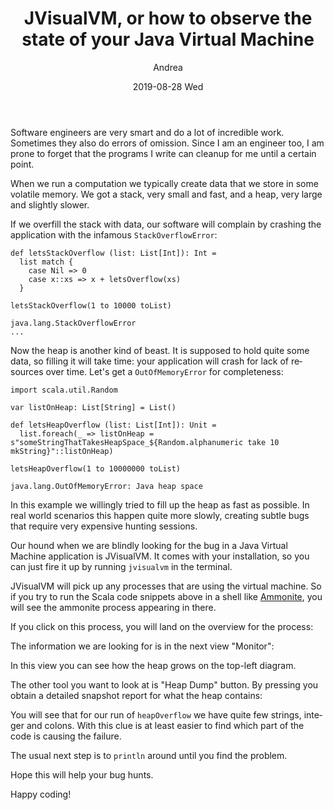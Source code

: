 # -*- coding: utf-8; mode:org; -*-
#+TITLE:       JVisualVM, or how to observe the state of your Java Virtual Machine
#+AUTHOR:      Andrea 
#+EMAIL:       andrea-dev@hotmail.com.ac.uk
#+DATE:        2019-08-28 Wed
#+URI:         /blog/%y/%m/%d/jvisualvm-or-how-to-observe-the-state-of-your-java-virtual-machine
#+KEYWORDS:    jvm, scala
#+TAGS:        jvm, scala
#+LANGUAGE:    en
#+OPTIONS:     H:3 num:nil toc:nil \n:nil ::t |:t ^:nil -:nil f:t *:t <:t
#+DESCRIPTION: How to observe the state of your virtual machine

Software engineers are very smart and do a lot of incredible work.
Sometimes they also do errors of omission. Since I am an engineer too,
I am prone to forget that the programs I write can cleanup for me
until a certain point.

When we run a computation we typically create data that we store in
some volatile memory. We got a stack, very small and fast, and a heap,
very large and slightly slower.

If we overfill the stack with data, our software will complain by
crashing the application with the infamous ~StackOverflowError~:

#+begin_src amm :noeval :exports both
def letsStackOverflow (list: List[Int]): Int =
  list match {
    case Nil => 0
    case x::xs => x + letsOverflow(xs)
  }

letsStackOverflow(1 to 10000 toList)
#+end_src

#+RESULTS:
#+begin_example
java.lang.StackOverflowError
...
#+end_example

Now the heap is another kind of beast. It is supposed to hold quite
some data, so filling it will take time: your application will crash
for lack of resources over time. Let's get a ~OutOfMemoryError~ for
completeness:

#+begin_src amm :noeval :exports both
import scala.util.Random

var listOnHeap: List[String] = List()

def letsHeapOverflow (list: List[Int]): Unit =
  list.foreach(_ => listOnHeap = s"someStringThatTakesHeapSpace_${Random.alphanumeric take 10 mkString}"::listOnHeap)

letsHeapOverflow(1 to 10000000 toList)
#+end_src

#+RESULTS:
: java.lang.OutOfMemoryError: Java heap space

In this example we willingly tried to fill up the heap as fast as
possible. In real world scenarios this happen quite more slowly,
creating subtle bugs that require very expensive hunting sessions.

Our hound when we are blindly looking for the bug in a Java Virtual
Machine application is JVisualVM. It comes with your installation, so
you can just fire it up by running ~jvisualvm~ in the terminal.

JVisualVM will pick up any processes that are using the virtual
machine. So if you try to run the Scala code snippets above in a shell
like [[https://ammonite.io/][Ammonite]], you will see the ammonite process appearing in there.

If you click on this process, you will land on the overview for the process:

#+BEGIN_SRC emacs-lisp :exports results :file "JVisualVMOverview.png"
  (base64-decode-string
      "iVBORw0KGgoAAAANSUhEUgAABEMAAAKCCAYAAAA6OBfJAAAKs2lDQ1BJQ0MgUHJvZmlsZQAASImV
lgdUk8kWx+f7vvRCC11K6E2QXqWEHkCJdLARkgChhJCCiNiQxRVYUVREwIYuiii4FkDWgliwIIqK
2DfIoqKuiwUbKu8DHmH3vfPeO++eM7m/3Ny5c2cyc84fAIqMLRRmwEoAZAokooggX3pcfAIdPwDw
QBeQgT6wZHPEQgaLFQZQm/J/tw93ADTub1mP1/r33/+rKXN5Yg4AEAvlJK6Yk4nyMXRc5AhFEgCQ
fDRutEQiHOddKKuK0AZRPjbOKZN8aZyTJvnhRE5UhB/KwwAQKGy2KAUA8lc0Ts/hpKB1KDoo2wq4
fAHK4/vx4qSyuSiXojwzMzNrnFtRNk/6S52Uv9VMktdks1PkPLmXCSP488XCDPbS//M4/rdlZkin
1jBCByVVFByBepXxc0vPCpWzIGlu+BTzuRP5E5wqDY6eYo7YL2GKuWz/UPncjLlhU5zMD2TK60iY
UVMsyoqQ1+eJAyKnmC2aXkuaHs2Qr8tjymvmpUbFTnEOP2buFIvTI0Onc/zkcZE0Qt5zsihQvsdM
8V/2xWfK8yWpUcHyPbKne+OJ4+Q9cHn+AfK4IFqeI5T4yusLM1jyfF5GkDwuzomUz5Wgl216Lkt+
PmnsENYUAxYIBmGADuyBI7BDvzkCIOHlSsab98sSLhXxU1IldAb6enh0poBjM5Nub2vnBsD4W5z8
q9/dnXhjkDphOpaWC4Azegdg/HQseQMAbc7osnumYybXAFDcB8DpAo5UlDMZw4x/YAEJKAJVoAX0
0LtkDqzR/pyBB/ABASAEhIMoEA8WAQ5IBZlABJaAfLAaFIESsAFsAVVgJ9gD9oND4AhoASfBWXAR
XAU3QC94AGRgELwEw+ADGIUgCA9RIRqkBelDJpAVZA+5Ql5QABQGRUDxUCKUAgkgKZQPrYFKoHKo
CtoN1UO/QCegs9BlqAe6B/VDQ9Bb6AuMwBRYFdaFTeFZsCvMgEPhKHghnAJnw3lwIbweroRr4YNw
M3wWvgr3wjL4JTyCAISMqCMGiDXiivgh4UgCkoyIkBVIMVKB1CKNSBvSidxCZMgr5DMGh6Fh6Bhr
jAcmGBON4WCyMSswpZgqzH5MM+Y85hamHzOM+Y6lYnWwVlh3LBMbh03BLsEWYSuwddjj2AvYXuwg
9gMOh1PHmeFccMG4eFwabhmuFLcd14Rrx/XgBnAjeDxeC2+F98SH49l4Cb4Ivw1/EH8GfxM/iP9E
IBP0CfaEQEICQUAoIFQQDhBOE24SnhFGiUpEE6I7MZzIJS4llhH3EtuI14mDxFGSMsmM5EmKIqWR
VpMqSY2kC6SHpHdkMtmQ7EaeR+aTV5EryYfJl8j95M8UFYolxY+ygCKlrKfso7RT7lHeUalUU6oP
NYEqoa6n1lPPUR9TPynQFGwUmApchZUK1QrNCjcVXisSFU0UGYqLFPMUKxSPKl5XfKVEVDJV8lNi
K61QqlY6odSnNKJMU7ZTDlfOVC5VPqB8Wfm5Cl7FVCVAhatSqLJH5ZzKAA2hGdH8aBzaGtpe2gXa
oCpO1UyVqZqmWqJ6SLVbdVhNRc1RLUYtV61a7ZSaTB1RN1Vnqmeol6kfUb+j/kVDV4OhwdNYp9Go
cVPjo+YMTR9NnmaxZpNmr+YXLbpWgFa61katFq1H2hhtS+152ku0d2hf0H41Q3WGxwzOjOIZR2bc
14F1LHUidJbp7NHp0hnR1dMN0hXqbtM9p/tKT13PRy9Nb7Peab0hfZq+lz5ff7P+Gf0XdDU6g55B
r6Sfpw8b6BgEG0gNdht0G4wamhlGGxYYNhk+MiIZuRolG2026jAaNtY3nmOcb9xgfN+EaOJqkmqy
1aTT5KOpmWms6VrTFtPnZppmTLM8swazh+ZUc2/zbPNa89sWOAtXi3SL7RY3LGFLJ8tUy2rL61aw
lbMV32q7Vc9M7Ey3mYKZtTP7rCnWDOsc6wbrfht1mzCbApsWm9ezjGclzNo4q3PWd1sn2wzbvbYP
7FTsQuwK7Nrs3tpb2nPsq+1vO1AdAh1WOrQ6vHG0cuQ57nC860RzmuO01qnD6Zuzi7PIudF5yMXY
JdGlxqXPVdWV5VrqeskN6+brttLtpNtnd2d3ifsR9z89rD3SPQ54PJ9tNps3e+/sAU9DT7bnbk+Z
F90r0WuXl8zbwJvtXev9xMfIh+tT5/OMYcFIYxxkvPa19RX5Hvf96Ofut9yv3R/xD/Iv9u8OUAmI
DqgKeBxoGJgS2BA4HOQUtCyoPRgbHBq8MbiPqcvkMOuZwyEuIctDzodSQiNDq0KfhFmGicLa5sBz
QuZsmvNwrslcwdyWcBDODN8U/ohlxspm/ToPN481r3re0wi7iPyIzkha5OLIA5EfonyjyqIeRJtH
S6M7YhRjFsTUx3yM9Y8tj5XFzYpbHnc1XjueH9+agE+ISahLGJkfMH/L/MEFTguKFtxZaLYwd+Hl
RdqLMhadWqy4mL34aCI2MTbxQOJXdji7lj2SxEyqSRrm+HG2cl5yfbibuUM8T14571myZ3J58vMU
z5RNKUOp3qkVqa/4fvwq/pu04LSdaR/Tw9P3pY9lxGY0ZRIyEzNPCFQE6YLzWXpZuVk9QithkVCW
7Z69JXtYFCqqE0PiheJWiSoqerqk5tIfpP05XjnVOZ+WxCw5mqucK8jtWmq5dN3SZ3mBeT8vwyzj
LOvIN8hfnd+/nLF89wpoRdKKjpVGKwtXDq4KWrV/NWl1+uprBbYF5QXv18SuaSvULVxVOPBD0A8N
RQpFoqK+tR5rd/6I+ZH/Y/c6h3Xb1n0v5hZfKbEtqSj5WsopvfKT3U+VP42tT17fXeZctmMDboNg
w52N3hv3lyuX55UPbJqzqXkzfXPx5vdbFm+5XOFYsXMraat0q6wyrLJ1m/G2Ddu+VqVW9Vb7VjfV
6NSsq/m4nbv95g6fHY07dXeW7Pyyi7/r7u6g3c21prUVe3B7cvY83Ruzt/Nn15/r67TrSuq+7RPs
k+2P2H++3qW+/oDOgbIGuEHaMHRwwcEbh/wPtTZaN+5uUm8qOQwOSw+/+CXxlztHQo90HHU92njM
5FjNcdrx4maoeWnzcEtqi6w1vrXnRMiJjjaPtuO/2vy676TByepTaqfKTpNOF54eO5N3ZqRd2P7q
bMrZgY7FHQ/OxZ27fX7e+e4LoRcuXQy8eK6T0Xnmkuelk5fdL5+44nql5arz1eYup67j15yuHe92
7m6+7nK99Ybbjbae2T2nb3rfPHvL/9bF28zbV3vn9vbcib5zt29Bn+wu9+7zexn33tzPuT/6YNVD
7MPiR0qPKh7rPK79zeK3Jpmz7FS/f3/Xk8gnDwY4Ay9/F//+dbDwKfVpxTP9Z/XP7Z+fHAocuvFi
/ovBl8KXo6+K/lD+o+a1+etjf/r82TUcNzz4RvRm7G3pO613+947vu8YYY08/pD5YfRj8SetT/s/
u37u/BL75dnokq/4r5XfLL61fQ/9/nAsc2xMyBaxJ6QAgg44ORmAt6hGoMYDQLsBAGn+pFaeMGhS
308Q+E88qacnDNUfdaiL9gGAtQqAmnYATFFWRGMs1Ef5ANjBQT7+aeJkB/vJWuQWVJpUjI29QzUi
3gKAb31jY6MtY2Pf0KLIfQDaP0xq9HFjUFCp3QsAkXL9lB8G/Iv9A1HeBxPd9GfyAAABnmlUWHRY
TUw6Y29tLmFkb2JlLnhtcAAAAAAAPHg6eG1wbWV0YSB4bWxuczp4PSJhZG9iZTpuczptZXRhLyIg
eDp4bXB0az0iWE1QIENvcmUgNS40LjAiPgogICA8cmRmOlJERiB4bWxuczpyZGY9Imh0dHA6Ly93
d3cudzMub3JnLzE5OTkvMDIvMjItcmRmLXN5bnRheC1ucyMiPgogICAgICA8cmRmOkRlc2NyaXB0
aW9uIHJkZjphYm91dD0iIgogICAgICAgICAgICB4bWxuczpleGlmPSJodHRwOi8vbnMuYWRvYmUu
Y29tL2V4aWYvMS4wLyI+CiAgICAgICAgIDxleGlmOlBpeGVsWERpbWVuc2lvbj4xMDkxPC9leGlm
OlBpeGVsWERpbWVuc2lvbj4KICAgICAgICAgPGV4aWY6UGl4ZWxZRGltZW5zaW9uPjY0MjwvZXhp
ZjpQaXhlbFlEaW1lbnNpb24+CiAgICAgIDwvcmRmOkRlc2NyaXB0aW9uPgogICA8L3JkZjpSREY+
CjwveDp4bXBtZXRhPgqrTOMSAABAAElEQVR4AexdB3gVRdc+6QESWiChE6r03qQjxYIIKupvpSiK
qFg+sKKiH352UEAsCKLYQZEuSO8gvYQOoQZIIEBIb/+8c5nN3s3uvXuTGwhwzvPcu7vT593d2Zl3
zpnx2bFjRzaxMAKMACPACDACjAAjwAgwAowAI8AIMAKMACNwHSMQHx9PERERFBQURP6e1HPpum10
4MhJpyg1q1ag6Eu1KDvbmlPx8fGhAd2KOsWzc7FrfzQdPXnaNGiFiCqm7nrHxnXK6y+9et7j74ZO
6Q1IeMfp2ngRHBxEd/fqaXT26PqeVc55DsqYaCv+7Z3b2ApnFsiY530XJmjBsrOyyMfXl3Ds1KoB
VYwI0/zyc2LM80rUMz/l5biMACPACDACjAAjwAgwAowAI8AIMAKFHwHwFurnERmy7/Bxur37LVT3
plqylrv37qf5/yyh7OJVaMxL1gPuF0evE+E9J0OOCCKkdmQlMdjOpLKlSzohe/hkAtWsVNzJTX9x
4PhF/aXXz7MyiPYNi5Hp1v6kPA15apDLPMZ/+bVLfzueyHPLEEeeTSeUp0EDHnGKlnpgMQXV7Ork
9vWkH5yuPb1AnpsHO/Js9lV5euKxB7UkUlJSaMPGTfTIvXfQD9PmiIeKqFK5/BMiV6OeWqX4hBFg
BBgBRoARYAQYAUaAEWAEGAFG4LpEQBEhOPqPHTuWhg4d6rai0+evoCyhARAWUYHOnE+U4XGeJYiK
lORkyszMpLELonOlM/TWSEoW/kSlcvm5dRAFTEhKoayMdCpdsgQlXIjXomRl+klG50R8iuamTiqW
CqaszCx1aetoF4fO03O0Mw4nrpdpZ4giNP6mgjxPjB6XK791L3WW+OTysOlwp04L5WhaTp5Nviwi
U1jdXxA/6UmUtXchZVTs6JRqlrgveRF9nvp6dvnJcR9/63mckhIvUUpaOsWK5+H27l1oxtyFIqts
QYiUyUuWpM/zStUzTwXlSIwAI8AIMAKMACPACDACjAAjwAgwAtccAiBBwGtIMsQOEYIano49RwMH
DsxV2X6P9aPRkzdQeroYFF9MpfvaVtTCTFtzQronJjrIE83Dg5MMQWpgQA8jnJASOYTKmYvxsgLp
GdlUtkSglmLshTTpnilIGk/ELg4gPnaP3CWT3ndpuTzueNVxXXdkfWpWs5JTtjuiT1JmRqYgQ4SK
RR4FeW66nMfBVEee619w5Nn8g/qivlnk+8/LVCQwiFJF4Gy/IC2nTHGj8yLI899hzvVc+6zjuuUn
9clXmD7hl5qaTmcvguwi6tihA303ZSr179sjL1nS1ahnngrKkRgBRoARYAQYAUaAEWAEGAFGgBFg
BK45BBQRIskQu6UHueDr65MrOEwjQHaADLmYlE6TFkU7hYF7nskQkXimIEPwAxtyIT5OSxtcByqQ
IQb7MQbtEMn25FEjQsvA4iRDjPs3nv/NyVddw4+KpGt+wCbIz09qhWSk54MMEeluTXbOU10jz9Lz
BlAm+VH8LWMdeSPjywKNnbyIu3riWcAvUWj9TJribIqDB8xXrCXiqSBPVS8VV10XVD1VPnxkBBgB
RoARYAQYAUaAEWAEGAFGgBG4vhEAVyD5AjFmtW0mA+0Gd2TIu30q50IuX2SISC1LaD1I9kawIcVL
5axHcSo+VlaiWpngXHmicpJAyeVj7WDXTCZdDNj7vvWuTOj7t56Vx37vjtcS9tcRRqAkggP9CdoZ
GfnQDEGeD73tyPPbtx15PvFOTp7xNw+nsH+HUWjU+3ShzqtaWXCSmZE3EgZ59v/IkecXLznyfGZ0
Tp54FgICAqhpowaEtUMgfn6+NHv2PEn+5IUMuRr1lAXnP0aAEWAEGAFGgBFgBBgBRoARYAQYgese
AUWG4Ohv1zwEZh5+JrP9SAS7xfR57hdL4PyEdkReBGlnZTl+iH/+bKxTMjv3n3a6droQZfJE7OIw
tdtv9Nu0P+ivIr9TcuZ5mQXMO1qX/FieB4uqJp06QslnhHlMWgqF+QfSnFVZlJqWN1ICiX7Z5jda
sHQ1TfcZSylZOXlO7b2Epq7cQ6+uCqQB4U9TVGItqnj4NG2O2kED7nAspJpX8xzkCRm07AGnen59
20LasnU7LVi4iEKKFaPWLZvT4mUrZNhOHdqSr7+fIEXydr+vRj1lwfmPEWAEGAFGgBFgBBgBRoAR
YAQYAUbgukfAiQyxW1sMqvVaDznxfOj1J1vSubNnc5wun035YSr1u68nlSqVs9ZHrkAuHS6bewhi
I1EspFoyrKwWOiDoknauTlJS0yjmzFnyEYPxxIsgDW5SXl471qtXj0qUWkJZF4gGvvyjlm7ZqrUp
W5iknNmzhZrVi6D2D/amQ0E/U1LGSTq7qD7tO5suCJF0CgoM0OLYPUGem3YdpIzjRE8My8mzfsMm
9IH4/bh4HaWWa03BsfF0Ju409b+9q9CacaSeITR68iLIE5KxgOjZd3PybNSoCR0S2yvfdcet9JfQ
AilWtIh2XiI0VBJjedEKQV5Xo57Il4URYAQYAUaAEWAEGAFGgBFgBBgBRuD6R8CJDLFrHpIhzC1g
BmEmlSpXoYqVKtPoCRPp5CmH+YoMV7Q0fT93rdwWd9jj95pFde12eUDv6+tH2GZX7LHrOryPL/kH
FSEfaLDoFhF1HcnhaxcHhAYWk26bQmPWnqSIEsVkAoEB/hR3dD81qV6RHr//QdoaN12oiBSlc4n7
iJr/TPWyHqDZKzZR325tHBl6+J8hdtT5se8Sp1i7oo/ToZg4Ci8RQku37qbbW9SnYsGBdCExmUKL
OsyHEC8/0iPlCXr0Ycd2uqdPx8pnoFhIMfpj5hwqXjxUeyZgCoTnA9jkR6zquXxDslh7JphmHhWM
0GXZsn2rOqXAkI7aOZ8wAowAI8AIMAKMACPACDACjAAjwAgwAkYEnMgQu+YhWHsiNfkS/Tzzb9q+
PUqsgZFb46B06TBq1ba92GHEMSCG+UzRoABatdKxA4qxIO6vHWwIyA0zEx3X8S8zKa4Dab52cUAE
YHHTTXWo9PGipKiGMxcS6Wz0ARrY5xn699hiWnJwPIUGVaSEVIdZC1X5mnbOa5cPMiSD6jdspJX3
7wX/0Oa5C6hopTqUdHwPpYbVpO+3rqE0cQw8e4CaNW1Cm7dspcAAcwJLS8jNSSmhjdO4SVOnUHfe
6jDB0Ts+dF8feZnXNUpUWiBT9PWEu7CUor8WbKSvR9yiguU6PjUKRFGJXO7swAgwAowAI8AIMAKM
ACPACDACjAAjwAgAgbztJiPIj/i4U7Rl83bqeMstdClF0QA5oGamZ9KJ02cFUeLQ4PAXmgIBPpkU
7J8TxqMzZeshSBUfoR3izvxCVsyxzQy2mvEoK08CK9OTyQ+1cIrWc+VsCikVTlv2z6Dz5y7Seboo
/ZtXHUpNq/Smt3580ym8JxcwU9JXacOGf2nyFx/RwGde1o7fXL5WR+XvST7GsNiNJlCsA/L7jDkU
f/4ClSpZgu6/+076+rufZNCnBjzsFCWvu9eoRIz1lO6i4sli1xqkPXZBtAqqHYfeGin9NQc+YQQY
AUaAEWAEGAFGgBFgBBgBRoARYAQMCDhphtg1D8GM/+lTMXThwgWKO3+JzickGZLNfekjBtEXz52j
2tVy7zKTO7S5i48wffEVa4CkXjpP6SmJIpDVwqjZFBBcjIJCSlKWidaKeeo5rnZxQIwiwcE05vPP
cyKrM7E+x4mTJ+mm8o8L4qIIbTw0WvoUL9KQzpyOp9AigSqkx0cQMLhxs+fMJRAhkPOXUoQWTqo8
Thz3oXb98BPP0w/ffEY4ZmflJq08yRz3PTDAj2Lj4ujFIY/TmAmT5PVzTz6mnevTy79miKOe+jRR
b7V9c+zFVLqvbUXNe9qaE3Jb5zxv36ylxCeMACPACDACjAAjwAgwAowAI8AIMALXMwJOZIhd8xCs
CXE2NlZso5okyAax3e1l7Q9XQPkJjY6Yk8eoR+vuroK58MsW61CI3UkCAik1O5OCimKBTl+qUiGc
SpUIdYoXfyGBDh89Rv4ibCalCT/PNEPs4oBMh730vMx7nSAl/t20WZ63ad2GEuYupbWrVlCfhx6m
lqH9adPhMdKvZqVG9NfPP1HzOlXkdV7+QPBAM2TlyhX046QJ9MjjQ+hScpogQ5Ll8Ymnh9Jnoz+R
1/B/oN9TWri85Kfi4L4HCA2f0iWL06fjv6EypUvJa/hnCS0c+OkF4fMjqp76NFBvRYZcTEqnSYui
9d5MhjihwReMACPACDACjAAjwAgwAowAI8AIMAJmCDiRIWYBzNyKiF1QkhMvUUpyChUtEizXcTAL
p9wEDyJ2TvGn00JTomZkJeXs0bF9y8a0asM2qlCtBgUGFyU/sU0tFEPCSuVeGwJuJ8ROMv5iIdMz
x49Q+1aNPcorL4GXLltOTzzxuBa137230aQ/F9H0qVPp5s7dqWujMZR6MUNeXzhxgB597C4trKcn
mYJ4yBILyJYIDaHl67fRd1+Pp3+Wr6XUlGRKSBKkiO54OOa8vFZHT/PShwc54e/vS4MHOBZR1fuN
+M8Q/aU8z4tWjj4R1DPbQGThWpEh7/bJrWWUnp4u/fXp8DkjwAgwAowAI8AIMAKMACPACDACjAAj
oEdAkSFw8xk0aFC2Ha2I2fP+odVivZCofUf0abk8x6Knd3brSI8/co/LcK48YZazakPOriGuwiq/
9q2aUIkSuQkT5W929MRMRsV/591RlCbMSJQA2EuJiZRdNIxOJaQJkiKVSoUWo5b1q1Ovzq2pRrVI
t+ueqLSMR2hlQM6ciZXaLxcSLlF4mZIUHBhIR0+ekdoyVseXX3jGmJzt63c++dJ2WBXw7WFPq1OP
j6qexohRcZFCKynF6KxdBwvTpUkje2jXfMIIMAKMACPACDACjAAjwAgwAowAI8AI6BE4fPgwRURE
EMaPPjt27LBlTxIfH0+nTp2S61boE3N1XqZMGQoPD3cVxJYfCBFPxFMixJO09WHPnz9PJ4Xmi16w
iGtAQIAw5/GR28zivGTJkhQWFpZnIgTpR0VFyWwSEhKobNmykhgICQmReeHelCpViqyO5cuX1xfR
o3OVryeR6tWr50lwp7BW+an6OQXWXcA/P/XUJcWnjAAjwAgwAowAI8AIMAKMACPACDAC1yEChw4d
8pwMuQ5x4CoxAowAI8AIMAKMACPACDACjAAjwAgwAozADYLAwYMHNTLEefXLGwQAriYjwAgwAowA
I8AIMAKMACPACDACjAAjwAjcWAioNUNwZDLkxrr3XFtGgBFgBBgBRoARYAQYAUaAEWAEGAFG4IZE
ACSIEiZDFBJ8ZAQYAUaAEWAEGAFGgBFgBBgBRoARYAQYgesaAaUdwmTIdX2buXKMACPACDACjAAj
wAgwAowAI8AIMAKMACMABBQRgqNP06ZNc/REGB9GgBFgBBgBRoARYAQYAUaAEWAEGAFGgBFgBK5D
BN544w0qV66c3FrXv0WLFtdhFblKjAAjwAgwAowAI8AIMAKMACPACDACjAAjwAg4I6C0Q9hMxhkX
vmIEGAFGgBFgBBgBRoARYAQYAUaAEWAEGIHrEAFFhKBqTIZchzeYq8QIMAKMACPACDACjAAjwAgw
AowAI8AIMALOCIAMgeDov3HjRmdfvmIEGAFGwAQBvUldQbUbPj4+JjnfmE5ooBmPG/Pec60ZgSuJ
ALc1VxJtzqswI4B3Qd/XKcxl5bJdWwhUqFCBLl68SFlZWddWwXWl9fX1peLFi9PJkyc11xIlStCx
Y8coLS1Nc8vLSWBgIFWuXJkuXLigRS/ItJEJ3neI/9q1a+UJ/11ZBG6++Wb6+OOPr2ymnBsjkEcE
kpKSaPbs2Vrsn34ar53zifcROHDgLI0cOVL+atYM834GnCIjwAgwAgIB1dbc9/EmxoMRuKERqJ84
m95+++0bGgOufMEhkJCQQJUqVaKIiAgCqVAQsn79emrdunVBJC1JnNOnT9OJEyec0j9+/LjMs1Gj
RuTn5+fkZ/ciMzOTtm/fThs2bKDQ0FAtWkGmrYgQHP1RAJarg0BGRsbVyZhzveEQSExMlA1YcnKy
xkqj0SpatChVrFiRihQp4hEm6encbngEWD4Ce4J1pb8epeN9puYjN47KCDACjIB7BJ5cFUnftI92
H5BDMAKMACPACBDG22XLlpVIFIR2iBrcI5+C0ipG+Y8ePep0N1NTU6levXpSyyI/41qksXLlSicy
pCDT1lfCvyBuiD4DPrdGgIkoa2zYx3sIREdH06VLl6hYsWJUsmRJ8vf3l4mj0UpPT6d9+/YRVNGg
nmZXMjKuXTU/u3UsLOHsYl1y/0xZZN+zhyitRGRhKT6XgxFgBK4BBJ5tdcl2KTPXfUWgw4dUXU++
EfVtx+OAjEBhRmDp0sJcOi7b9YAACIuCHvtdjXE98iyofPVpv/766x49Bv/73/9chsf9YM0QlxC5
98Rs+/79+wmDzTNnzkgmLjw8nKpVq0Y1atSQg09XqeSHQXOVLvsxAkAAL/ihQ4ck+VGqVKlc6msg
RfCDnV5KSop8liMjI00ZZSPLbHeAfqPfidTUNDp1Ko5iY88JW9FLEtvixUMoPDxM/EpTUFCgJUS4
fxA7WJc+MItKHphBJ87EUYl9s+lU02cs02UPRoARuP4QyG9bY7eDnrX+a8peN0G2NZXWT6Tsnp9e
f2Byja5pBPLbN7+mK8+FL9QI2G1n9ZU4fPiwHFfq3Vyd283D03Rd5Yn1QozjBFfhrfzM0shP2pjw
VWJMW/Wx4X/FNUM++ugjGjx4sFyARRXwWjyC/Ni8ebM0PYCJAWbWATQa4U2bNhHsqmA/pVSizOrI
ZIgZKuzmLQRiYmLEYDuIgoODXSYJcxlojYAQwaJIsGc0SkBAgJOTnQE6IkAjJTk5RbwHZZzi3wgX
CQmJdOTICUGCJEozpNKlw2Qbgff+2LHT0r1ixQgKCSnqEg53WJc4tZZKCyLk0PEYKtvsTgo5vdEW
geIy0xvY87vvptJ9990j7kuxQotCSkqq+MacEe9VmDR1K7QFLYCCoe5QnS1RonieUo+LO0sLFy6m
hx663zI+OlB4T83MB8+ePSdn9sLDHerOKhG0c1hbKSystHLSjoiDdrZkyRKam/7EmB/ubUREuD6I
y3NvtDW2ZvX2zpVECNqaGp0epewDiwpsNtBlhdlTIgCzV/xKl879zNmB6NSpUzR9+nR69tlnLYPj
XcO7gD6CXuCOtQOqVq2aa6IFzxJU6atUqeLR2gh4f9BnwKSiEqwZgHUW7Io3+uZ28+JwjICnCNhq
Z3WJHjlyhPAO4D2zK3bzQLoQT9K2KkNBjmeNaY8YMcKqGE7uo0aNktrvTo6GC0WIuFwzBGxMw4YN
6f7776f//ve/hiTydvnFF1/Q//3f/8mGtXr16tI+CGsW5EVQCcX05DctT/IH4bFlyxapDQISRL9g
DM4xcIyNjaWdO3fKVamxLoOZGG+wWRh2YwTyggA6KmCHQ0JCZPT+/ftZJCN2bxHv0ZTvv5ekCToi
IEWUKY2KlBcy5L33PpIrTPv4+IoOWxJNmTJRJSe1VtS7qznaPNG/9/oo3brdQWXKlKGEhEtUrlw4
vfLKMKpdu6Y+yBU7T0tLF53BGFHvNEmUmrURKSnpFBMTJzp65USb4TBdMiugOzKk/M5vadfBI1S5
zT0UemYTnavQqdCRIXfc0Ufef+MA0qy+Belm9ezo8/zll2l06609xPvg2To6+jQK6hyD6k8+GSM6
RyfFc1OBDh6MFu95Bv3xxy9us7RTd7xD06f/IgftR44cpddff5vGjPlIDE6cB/5uMyugAFlZ2TR6
9DgaMuRJt8+41TN35sxZmjFjtujX9M1Vyr1799NXX02kPXv20YgRr1C7djdrYc6dixeLK44SEzmh
so0EUTJq1NvS/5VXRsiJEH//ANnujhr1lnzv4fnGGyPlKvv43qNtGj9+tEZQW+W3du0GOZHSunVL
LX+rE2+1NXZmE30XjpBtTf0eAyn74CLKrn8vZV0n684Z+5B23hf9PUE/tkmTJjR37lzNGYQAdibB
opzPPGOtrWfMW0vAxQkGPC+//DK988478plzEZSs0seEyaRJk+jpp5/OFX3btm0ybfR1v/zyS7rt
ttu0MKtWraKhQ4dSzZo1xbuyh37++Wdq0KCB9N+7dy89+eSTUjsamqmTJ0+W+WuRxQkWeezdu7c8
qoHYgw8+KHfagKYq3pXvRZ8EJM+iRYsIu3B07dpVn4Tpubf65qaJsyMj4AUE7LSzKhvs0KIWK/Uk
nidhQYigrfPETF6VTx3Rl9drYCh3HP/55x9pPaH6wMinS5cuucYY+jj6c7O0rfJCPLQd+vGLq7Co
NwRHl2QIdo9Aw/T777+LD/obcpAvY+bzD404bhY0KLBqrCc3TmWND8yvv/4qG2O45SctlabdI1SL
wKiDKR80aBBhR57du3fL6HXr1iXsFPPtt99KsgQPMz4YZsJkiBkq7OYNBLBqtVEjZMqU702T1hMl
iIOtv7B1litxt6jnrl1RwkTnsBhYOHadATmj4jz8cD/64INReWp8XcVFu/bBB+/JGdXPPhsnOmi/
iXbrVVfVKDC/2Nh4MThKdttGJCenUnx8ApUqZY23ws2qsDCNqdjqbkrb8SddqtODjlR7kKiQLXD7
888/SA0Gd3WxqqM33F09O/r08RxlZGRqz6ve72qfYzBeuXIlMUh5W5sIOHfunNuyelr3c+cu0Jtv
vkvDhr0ons3SbtO/UrhMmTKVbrrpJqHxVsRtmayeOdxbdH7MnsWwsDBBgrwmdnH6r+iXZDmFGTNm
HHXq1EEM4npp1VVpACesxwR5//2PaNas+WLS5z55/fbbI7R79dprb9LixcupR49u0s8qv+7duwvs
XxWkbnkxECwvw1r9eautsdMPixFtTb3uAyhu9WQKa34vZbR/mQRQVkW7ptz1fUhj/9JuRXbt2iU7
/mpg8dtvv8l2T/V5rdLR520VxugOLetmzZrJCQ93984qfTWDbBa/fPny9M0339CAAQOk9o8+zCef
fCLJCix4OG3aNEFQjqaJEx2THR988AG99dZb1LlzZ1qwYIEgbz+hcePGacXHtpnDhw+XGqhIU6X7
2WefyckMBARxNHXqVKmx8sADD1Dfvn0JJrz4uZLDXuqbu8qD/RiB/CCg3jl3aWDsCLJSid14CO9J
WIQH4YI4qt2Cm6diRTqgjVLpgxDBNca+ioiwk48xbeO1Pg20J/q0XYXVx/MFAFa/H3/8kbD4CAiR
+fPnO4W75ZZbZCPYsWNHMYt2q1A7Xaj5u/JD5iq/Pn36SFIB1ytWrCDEw5ZA7dq1k+qmcAf7fMcd
d8iGFeQH3LAlLcxQHn/8cdFpGSnd9GktW7ZMhkdaaETRQKo8kQfqgs4GSIvly5drfmC/kVf79u1p
qVhJScUxHmFKAPMD3FgQIW3atCGQIPjhHG7YNgnsFFT2jPFxDVEfAj46PoiMg/dwAJuqmFj5sLn6
c5CjMgTioCEx3gtjdGgruPphQAlV74MHD8twfn4B8ojBDGa3R458T8w2TZRuH374iej0vEBPPDGY
/v77Hy3dQYOG0Lx5C6hfv8fFdlsbhWZB7rj6MqCMGMAQ+Ur13KNHj7tMf9WqtfToowNo4MAn6fPP
x9OLL76s5b127XrRvgwW7c9LYvCyTHPX5+fq/OLFBNttRFJScq709Xhb5bPn4FGas3gNnRfmONuj
Y2lNUDc6smkh/bNyI63csI2++WmmPD9xKjZX+irNjRs3i1m8IRKH/v0HiXY3RYbdsGGTvB/AB4Oy
Y8dOamngvixdukLMJj5HjzwygHbsiKIJE76hBx54RMyUv6+FU3ng+MILw4W23Fnph/grV64R5pLP
yXv777+btTiu7ok+PVfhzJ4ns2fH6h4De+SVmpouSIf3CHnh2iq8lTvqCXOMgQOfEpoMQ2nNmvVa
PV3F0T/z+jrv2rVHYL2TevbsKZ7zbC2t4sVLaufeqDvq/d///o/69OlNderU1dK2KrOVu7frDyyW
LVtB3bp108rkKg/9M7d69brL7/pTNHPmHPl66bFV58WKhYrBa4hoA9GW5GB8/nwCrV69Vs5OX7x4
SctfxQsJKa65hYSEErRIlJ9KB7geO+ZQd1Z+Vvmhi9ChQ3vt2VPhzY7eamvM+inKbf3mrTR+0g+y
rVm5bb9sa6JW/EHf/TKdfp85l55//R15fuBwtGl/B+mY9eXgjj7ZrFmzBEHUg1q1akX//vuv1KSA
lsVTTz2lpWc3XF77f6oPada/xOxmp06d6M477xRaRTO0Mil8cMQ3F33hP/74Q/PHhCI0GvBNdYWB
ylvhYdVH1ec3c+ZMqbWt3IAPiAmzPrk+fRAU6Bsj3HfffSffBZWG/oh1xqD5DFHlh398fLzUjAYp
iWv0pdHnVX0GbI+JPjT8OgtCZOPGjRoecPvPf/5Dzz//vCRDcK1+0AJR5yAWoV2Na+Daq1cv0Tf4
W/NX4YzH/PbNZWX5jxEoQATwLtn5wTQMhKQSO3EQBuJJWIRHPsjP03iIq8QqLsbKaMshsDTBNcQq
vPQ0/OnDuoqLcHp//bnykwFM/iw1Q2CndPDgQfmhAjP7008/0e23364lAdZqx44d8iO2Zs0a0dl9
QTaQIAFc+SEB1WgiHExxcI0GEh++Rx8VdqiiQhiUwR3qdrVr15b7Dz/33HN07733yrzAGn/11VdS
6wLh9GkNGzaMxo4dK9UTQXDg4/b555/LsiMc4uKHxnXChAnUtm1bqfYKBht1UY0y0jWT8+fPS4II
fkojBMQKBB8F5YZGHLPsVumwZoiEjP8KAAGYteD5M0rbto7nFO5r1qx1eOuCIQ5IPHfPJjrlrqRm
zdpy0DZ06ItihtQxs4O0/+//HhQEx9/02muvysYX6fTpc7ckLw4cOCDe1U9EB6qLTBqE57ZtO4Sa
/hg5u9aoUZNccY1lgO08Bi0zZ86WxKZV+mhjPv98nCwH2pcZM/4SnfBNcgADv/Hj0W58JPMdPPhp
0Xls46R6Z8zXeI3FDJV5nGoPrNqI9PQMma8xDXVthvXqjdsoUeRRtUEbimj0GtH89ylMRIgoX4nq
CVJWGBBSrXY9KWbHWtqx5yCFtSmlknM6jhkzlu6++25xr+6Q7S7ab+T32WdjBQnyH0nwonP/ww8/
ijb6JRkX92XNmnViBvx9idtbb42k5557lh577DFBID0hFuI9mGuxL8RJS3PUE+dz584XRMNI2V5O
m/aH+Eg2kvlb3RN9oV3dO4Qze56Mzx1m9F3dYwxgx42bIGYqy4rvSEupIWAWHt8pM3e8Q6jnvn0H
xKzpp/L79ckno8V39EdZFVdx9M+8/t7DbAXfpipVqlo+L96o+8SJk6WJRvfuPbR8rN6JK1l/aMDg
WyrGR3JQBCCtMEZbo3/mxo4dLzQ+3pDPJQaz6DPpsZU3RfcHfxCrKkxMzCnZicMzcfbsWcLs9iOP
PCwHlbpociZv3br1YjD/lhb3/PkLBPNg7NqFGe+qVatpfiquMT+4h4dHyEmmu+66SwUzPXqrrbHq
p4DsOHLipGhrWlNEdee2pkL5crKt6dVviGxrlgnSqWolc7Nns74cKoQ+GfpiGMhDEwF9QGg9vPLK
K7Jvhn4mNBDshstL/0+VA/1R9GX1/Ut8C7GDAZ4bmJ2CdADpYTQdRRogHWBSjvsMbQwspA/tZ7w/
wNcVBqovbNVHRfpKMMmm7pc6Ip6rPrlKH7hCcxmYfv21WAz3ctlU2sYj/EE6qHyAAUyCtm7dKtfF
w3MdFxcnzWUUeaHSxPckWaxpgrFEpNDqgDkNtE5B6KL/rk9X5RsdHS2f+ylTpmh5Ysb6l19+kROg
KpzZ0Vt9c7O02Y0R8AYCeObtCszDEB7fMk/ieRIWawSqfOyWyyyc1ZgBbQFM4TAWhrmeahs8KaMx
beO1vjyqvVJursIiDMJD/NWJvNL9odFCg4UFjUCCjB8/Xi7iotb3QLyBAwfKDj9matDowcYQDJA7
P/jrf/hooBF76KGH5AAOHRn4QwAe0gVJAdZXuauiqmuVHuwb0UGDmiME5ElnwU5DTR8aLgj37rvv
yk4lBkFgxuEGtgrqO4888oj0b968ea68VJ6oK37uBPnp62IM78nDYIzL14yAKwTwDqh3Qx8Oz7wS
jQxRDpePiOvu2czKcryfhqhOl3ifwQSDiMSMNlRn8d6gXIiv0ihfvoIYKOyXA0Z0qpQ7EoMdMdZu
UG7GuE4ZiotPPx0t2yAQp8gb8czSB0EBm3/MfEPQbmHGDOFhA411U6ZNmy79kCfMfpCeXfGkjUAn
U9XPLH0zv+2791GP+x+nOmUDafHB+nSqzscyKtTqa5SvSClFw+mbT96hF8WM7Rcfj6KOrZrnShq2
3VgjBjOyoopCfGQ50LnFMwBs4N6lyy3SphyDLjUAQDsZGBgkF7qrU6eO0IhzkGxQ+8eseNWqkbny
Qz1UXTAoCA0tLtQyq4jB5Rzp7uqe6BNzF87sfiO+/tlxd49//32aqMc5aR6KMluFBx6unhUMZIET
CBU8E3v37hN1zXIZx/jMq7qjHKoO4hMpBd9naGViEAbxRt1xD0HqX7hwUQ7kkG5hqP+hQ4fF4qRh
2jOEckHMMFbtHDA7ePCQ/PbXqOEwV23SpKl416HJat2GAWc8+yqMWhwVfZ369etLPNCutWzZylEI
8Y8O6/vvfyAH05UqVdbiwpwWbWFUVJQ0JQBJioGoXoz5wQ8LLqPOqgz68Ppzb7U1KIOZLBFaXHbb
mi8//R89dv89ZslY9uWQL8wm0B5j0Iu+l1qfoly5clJDwIGP+3B57f+hwCoPPQ44R/8UA3pMnEHw
/kJ7RZHb0vHyHzQi0G5gvTiQyOh/QqtEpW3Vn1X+6mjWR9Xng2cJ2CC8Epy76pPDH2Y86OticX8I
tF1AMujTUenpj/DXh3ldkEO4ZyA41POn2kLE04fFOcJg50UQICC8MNmKPjnWK0A91HcFhA42WMAE
SK1atbR0MGBDnfXp6sunzlVZ1LXV0V3f3CoeuzMC+UVAkYp204HWBt4PT+LZDQttkDJlyniUtlW5
QbZaCcbBqs1B2eyWT6VnTNt4rcKZHV2F1bcn/maRwaRghWmwRfiIQ6AyB+YerLmVuFpnwJUf8kPj
hIZML7Azuueee6TdoAJS7292js6hUsOBv3qIYDeEPCCYtYPgBunlhx9+kOuQQEMFswtY6NVMMDuH
QQREbxqDa5jJQNBhR95qAUvpyH+MwBVCAINZNDjay365z2S1bogqFt4JxLVrZ6fiWR1BIMAW+Ikn
npDvBAYSesEM16uvvip277jPdG0dY5ugj2t2jrWN9KqFVumjgUQ9zQSdWaydgo4tBEe0hZ6Ifr0W
d22EVTlc5Ve7WlWaPfVLqvrScLq9Zy9KEgu2JqVmUKJYlJUy0ujkCWFG+MJrNOPXqVS7elXTpNDu
oi005o9OquqcIiLCqA+Ycte3nfpz04xMHM3aYFf3RJ+Eq3BW91sfH+fu7jHuHzrqmM2AqrhVeAwu
PHlWMDDGQMBVHKtnHhMRUFHHoEIN9vEdwgKFIEO8VXcsbIjv6HvvvScnBvDdLAz1x84UqL87Me56
AZICA+38CDqMuC+Y6YfARADELdZmwsw/tEVGiZXroREAclAveL8wM4YfygLS1UiG6MOrc9QVdXYn
Bd3WtG3Z3HZb09aEdEX53fXl9G2I/txYd72f/lyFy0//T6VhPKrnByYyEByrVatmDCav0a7BH+vs
gVDE4qYgQyDuMJCBLv+ZtY96fxAFeN/dibHfDbLBG31SmP5gEUSsnYd6LV68WGqLoNwgi/DD+4J+
hCK5YPqD7+jIkSNlsQ8fPiw1gLDeCPBEWiBzsOYICDG9wGRGtXl6d+M5982NiPB1YUIAbRbeDU9F
WSvYjWc3D0/TVfmbtb2uSAcVz87RrP9jTBsabXZFH9csbaSDcZIpGYLVm9HwQDtEyZw5c2TnCHaf
KkHMIKJxw8AfDSxYbyWu/FQYdWzZsqUkMLAKN2wD1Y1ct26dTBNqk9AOUR1ydC5gU4iPgeqcqLRg
C4mOGxpodB6XLFki2W9jB0mFV0c02sj34YcflsBAE8WKDAGTjQ4pGn7MDuhNY5Ae3LCKNgYOrrbW
VXnzkREoCATwnmgqYoL30y+UapUf4pg1dFbhrdzRkcc7h4GU+qnt8jB4gD9Yacyg4T2F9hneKbzj
eA9VG2NMXx/X6Gd2bZU+SBm0EytXrpSzkViPSOUJ8gJq8MDBOLAxy8PMDXVHx9xOG+Ep3ueE2n2t
alXodGycXGn/QqogfcU6B5Dzcafp9LFDtGTeTHldp2Y1atbeQdBKB90fBmRoo7AzQIcOHTTiDNiA
BED7inuGWVBozekHXbpkLE83bNggB3NoL+2Iq3uC+Co9V+Gs7jfurf7ZcXePMaDBc4vBDEgBq/BW
7qq+2E0CA2mofmNQgGcdmgGePF+q3vgmYxCOtQJefPFF+WypfHD0Vt2RFjR3oO6PGVrsWGFVTyt3
pAHxRv0dKZHEEZ0W/PTvjFkeKg6OIGRhAovnGd9jPO+eCu4hBmx4F/Cu4H7ifuCZgoDwhfmEWXuh
Ly8G1nYGdUgTi+cBX3dSkG3NMWEe06jeTXRQDFzRL3TV1rRq1phuu6WjaXFd9eVMI+TRMa/9P2N2
+v4l+qf4VuCZMw7SQXTgndSTViAmsVZdv379nN5Rb2KAfjeeK+O30l2/G31TbKOL/jHSwJomeRW0
qUgDu9FAm00R5dhVZvXq1fI9wTODbwcE33j8lGDNEmhXKezQpgE3I8YIDwJZaXur+GZH7pubocJu
hQkBjDVVX7OgyoV+dEGJGp8b08ckWn7rZSdtaCV7Impi1yptlZYpGQK1OaURogLCRhKzrqqRgztm
OLCCNBZMgv24Xlz56cPhHB8ZsMXK1hNqx7DPROdi3LhxcsE0dNzR0cCCrm+++aa0T4eaHoCBWp0S
DOZQTpj4oJHFjA3WDXEn6KRgdhqzN1CJxCyPlWDmGZ1ZDBiw/Zf+wQMxBCIEHRRo06ATxcIIXGkE
8EziGVQaTO40QlT5MODF9nT5FXT8pgibX3T8kR5ITkUMYpFivNdQhcbia9A4QwcNg41IoXaLeJgh
MhN9XGiNuRN0ZK3SR5sDVWZghUWb1awz3lu0RWhr0LkCoQRCtmnTpu6y0/wx4EW6aNtctRH4eOgH
dloCFicHDok9588lUkjJUlS1XhPat3sXHRGzfSVKlxFbXGbQieiDdGTfLmrXpYe0zT536iSdjBGk
sSBPjIJ8sRsW1lfCTCYY9A8//FASzf3796eXXnpJ1h9tHezMPRV0dLGOiF0yBMSR1T1B3io9fIus
wrm638Znx909xjcQ5pv4tsHEyyq8lTvKjPfgr7/+IqyHM2TIEDjJ74KrODKQ7k9fb9wHmKzim4d3
BYM0ha83647nEiQI8oMpKd5HqzJbuaMK3qi/Dgq5wCYWW4d6vxKzPJQfjmgHcS+VKQZmtK0EZhZY
LwJaQRjkzZs3Tz5rCI82CgQRBnjwxyKQELwfmKzBQBRtDQTtCbREIBjkYQYO/QVMGsHURolVfhjo
YkIGpJQ7Kai2Zu36jbR+xz7Z1kRUr2urrYkS5nutWzoGv/pyu+rL6cPl9zyv/T9jvmi39P1LtJFo
K9E/RDuJ9wKDeTz7ONf3lzGYhxkJzA/14m0M8O3EwrPKRA55uet3Q1ME6/NB+wvvhatvKN4zfA/Q
n4XZDt4LaE9DMCmK7zr66iAEQZoqASZo6zBRCe0PmMa4E/TTMbbAe4T2DYI+PLRE8C5gohTvnjvh
vrk7hNj/aiKA9kl9Bzzp93lSZqSrH5N6EtddWLyLGFOgHnrBRA++iTBnyyshArIC43C9ZQfyKMi0
9XXwEbMqOUaHeh835yAn0CnARx6dWPyUuPJTYcyOAAMDEtgF6wXgoxOBQQk+RPj4Q9AYI18jePDD
w4COrDEt+LkS5I/BkDtBBwgzNziiXPjhIUBZcPOgWo288cExE3yMVGfJzJ/dGIH8IoBnD+8UOix2
BEQIGlJoNBgFGgL6WSSQG+4EjCxUyTFYMzb8KBPeF8y+Q5An3mv1LrnSQjDGdVcOO+lDMwSNOTpy
StDw48OFDqSx/CqMqyPqoj5Kql76NgJxlb9ZOm+//bbUTND7/f7XXGrf+yHq2LwBxSdn0Cqx682G
1cvo8F6HPXX1m+pTy/adqUHjppSekkxnY8/Q8hk/0n2979An43Su6ql2DlCeeHZgBmB0V/4FfTS7
J2Z5moWzep6Mz46qu917bBXezB2ahejYI23cd/03EvUwi2NWPzM31APvFghG4/evoOruqsxmdSmI
+uN9ATn09NNPy++suzz02KHvgE6csSOnD+PuHO8E1PkxyaHaLjtxoOaPQaPqu7iLA41WpK9M9dyF
90ZbA40jvbzz/ifU8rZ7PWpr1s+fTm++8pI+Gadzq76cUyAvXOS1/6fP2ti/xDOOQTv6dXn5Hqi0
vYUB7jm+V5i4Q//Yk3432g9jv12Vz84R+OJ7CQ0as+8D/KF9Au1PtH35EZjsoz+gzJTcpZWfvjkW
hcV3144WirtysD8jYIYA+gN4PwpK0E7lp31yVy5F6BjDod8B7ZD8itn4u6DSxsQICByM2XMYjDzW
wNWgxZWfWXZoNM3ICzT0EGPjbUU0ICxumFla8HMlZjfCLDw+AKgfBkv4aCoVIbihXOj4KLVBs/js
xggUNAJ4LtFZwbuAzo9VAwx/PLd4v0Agekvw/OvX79Cna2wb1CDB+I7r46hzY1zl7upolv5rr70m
8cG7i44l1jXRCz4oZh09fRhX56gLsEU6aGxxjjYOAyr1cxXfzK90yVBaOXcaHd62XqgTN6Ne7ZtS
j7bNKC5J7NsuFoQMyE6jeJgJ7tpIZ+NiaU/ULipTyrE9oll6cLOqJ8qan/pb5efK3d09UXHdhTO7
34hrfHas6q7yMR6twlu5I77VoNlVHGO+xmvUAwMNMymouiMvqzJbuSOON+uPdwhaMSA28E4pscpD
+eNoJ4w+vNk53gmYBngiiIMOlycC0wuYVNmVgmhrqkdW9ritqVfDfH0iVQ+rvpzy99YRz0le+n/6
/I39Szzj3tD09RYGuOfQlsC3XaWJ8hvbOH2d1LmdMCqs2RH4QkvGSuCvzF+swth1h5mN3gTfXTzu
m7tDiP2vJgIYM16Pgn6H6nt4u34FmbYqa57JEGiFWH3gXfmpjK+HI2bkMDOn1P+vhzpxHa4vBEBu
gJiDBhdmpKCtgYE/BJ0pEBboSIF59SYRci2giI4ktLtQf7skqKf1Qgcaklfyw5hfiyaNKGrPXkqI
O0m/Tt0uidiExCR5X33EoCvQ3098kIRmmrjngaJ9qhhRlhrWr2dMptBe270ndsNdzYpCKwTv3Y0q
BVV/fYeroPK42vfMEyJEldXbbc3t3btSyeIb6Fz8eZr71x/08/cX6Kw4lxM/YrAbHBggyNLiVFZo
SqCtadGgNrXXbd2uysXHgkMA33b8INdrv9sTIkQhzX1zhQQfGQFGwAoBaNEoyTMZ4mp2xJWfypiP
jAAjcGUQgKkD1sGBeh4G/piphGCADnIE6w4oguTKlKhw5AIyCFs5XksCTZ+mjRvJ+4YZQcyQ4x7i
XmIwhHuLemEWHEQXOoX6wWNhr6vde2I33NWsrzdmka9m+fOb95Wo/5XII784XKvxgW2XTh1lG4Pv
B9obECH6tgbtDNoYHNHO6DUUrtV6X6vl5n73tXrnuNyMACNwNREAKZJnMuRqFpzzZgQYAc8QANkB
0oPl2kcA5gH4gdxiYQQYAUagoBBgcqOgkOV0GQFGgBFgBAoLAvlb2aiw1ILLwQgwAowAI8AIMAKM
ACPACDACjAAjwAgwAoyATQR8xHZhOUYzNiNxMEaAEbixEdi4cWOBAADTDph9sDACjAAjwAhcOQSM
u8lcuZw5J0agcCCgdpMpHKXhUjACjIC3EdDvFNW5c2e52yUWlPaJOniCyRBvo83pMQLXIQJjPhip
1Wro0KHaOZ8wAowAI8AIMAKMACPACDACjAAjUFgRGDt2rFY0PRnCZjIaLHzCCDACjAAjwAgwAowA
I8AIMAKMACPACDACNwICTIbcCHeZ68gIMAKMACPACDACjAAjwAgwAowAI8AIMAIaAl7dTWb67z9R
itiCza4Eix0R+t7/sN3gHI4RYAQYAUaAEWAEGAFGgBFgBBgBRoARYAQYgXwj4FUyJPHSJXpuyGDb
hRo34SvbYTkgI8AIMALXAgIHE4rQ1nOhtP9iMYpPC7gWinzNltHHx4fkoldin3iI4zqbhoT9c83W
iQvOCDACjAAjwAgwAoyAXQQCAwOpiFAwKFq0KGEjAvSFWOwj4FUyJDMjg+Jiz1KTB6a6LcHW3x4l
hC8sMnnil9SpS1eqUbN2YSkSl4MRYASuMQQOXixCs4+VpRSfYCpaxIeKFxMV4G9Swd3Fy8t/+/jA
4jObwImgE9CzZ8+Cy5NTdkLg5MmTVKFCBSc3vihYBBjzgsXXLHXG3AwV77nlFd9ff51GK1eupvLl
y1FMzCm3xw4d2tH//d993is4p8QIFAIEzp49S4cOHaILFy5QiRIlCOQIi30EvEqGpAtyIyNTEBwV
StGDD/SwLMUvvy2U4RB+6+YNtO/AQSpdujR163ZrrjhdO7Sil15+nXr26pPLz5sOf/z+C1WrVoPJ
EG+CymkxAjcYApviilMSFaHQIEfFM7PE0YQMKbPn2zwjE1fniTzHvT4jCoAlKQKgxcllgsSTun4w
4UdPgucK++qQR3K5sQMjwAgwAkYEdkbtpnXrNtD2nbsoLS1NDloaNahPbdq0ogb16hqD87UbBECE
PPFEP/r22+9tH63IkAwxJskWjDoIdX9/f8K1r6+v/LkpRoF6o0woC2b8r7RkZmZSVhY6MnRV8r/S
9b3S+SUkJFBUVBQdOHBAkHkx8tkrX7481apVi+rUqUOhoaG2ihQWFkb4/fvvv5SUlMRkiC3URHfx
slaxRob8u2YZxZ6OsYxeNqI8tWzb2dIfHunpaZSJ3n+wP8WcPCZuau7gMl/hj3AI36dXT4o9nyAa
srwPDnLnwi6MACPACFx5BHbHF6OixXwoQzSDqlNlNjhH5+LZQY95XMDxE38QaZs0rB6ndL1EuMx8
XP6gmX50bFQ1S3T4XnjyIRly/6GjVKt6Fdvnn33zs40cOIgegelzl9L+6ON6J9vntSIrUd+eXWyH
54DWCFy4cJGWLFtOy8WAMiUlhYKDg6mTmDm/pXMnMbtY3Doi+3iMwKlTp2nx0uV0+HgMValWk+64
50HaEbWLGtarT2dOnaS/5i6kbdt2UNcunahcuQiP078RI4wZ+wVli4EGiBCInSPCI96LQ5/JBVn3
7t1p06ZN1KVLF5o5cybhulOnTjRy5MhcYa+kw59//kmDBg2ic+fOXclsZV7vv/8+jRkzhjBoB3ln
Jbt376aff/5ZjOvSqXfv3nTzzTdbBaXY2FihzbOS1qxZIwf8d999txzI6yMgnQ0bNtCyZcvoueee
o+LFXbdHdsODcJgzZw7169fPLWFw6tQpmj17Nt11110UEeH8TuL5OHPmjNAy+r9chMX8+fPpxIkT
gpx7Ql+lXOfQhgIG0dHR0sQFdQQRB+2O1atXE/xbtWoltJ3K54pr5RAZGUlbtmyhkiVLWgVhdxME
NDKkXqPmtGLRXI0l0YfFzYG/O0lPSxckRyb5BQl7JaEhIqLlFtF3hT/CIfzWzZsookp1j01mTp44
TiNHvELbtm6msmXD6dnnh9FtPXvJ/OA3auQbtHnTv4LdDaDnXhhGDzz0KE0YN4aW/LNAPMCnqfMt
3eid9z6SD17uQrILI8AIMAKeIxCbFEBVhGlMeqaKi8F67oYQZMjJuAQVyPYR8XLSth3tug+Ib5SD
D3HM6nla4UyBa2aWg1jJEgl5co64LJ4hsFcQToMf6+tZpMuhv/phep7iXc1Z3qs5s2sF1sZNW2il
6HAHhZam7r36UvTRYxRZpTIdObSPJn//A3Vo145aNG9qFb1QuV/Ne2sHiBgxqPpn0VJKzvKnW1vV
o9DqTal82VJ09kIC3dyiEcXEVqbqtW+iXVu30MJFS6h7ty5Uvlw5O0l7LQwGdtA8KFWqVK40Cyu+
e/cdoCcf70/BRYJzldmVw8effm7p/fXXX9ODDz5o6X+jeYwYMYIeffRRqalgVXcM3EFo9O/fn1JT
U4WWfzeaMmUK3XefuTnS0KFDKVlstnH77bfT8uXL6ZlnnpEmHhUrVpRZwK9SpUpUtWpVObAHqeCK
DLEbHv2nhx56SBIsffv2dUuGjBs3jv73v//R8ePH6Z133nGqPtxB1kCDaMCAAZoftDIeeOABSkxM
dEmGgFxat26dJE1g1uLn56elgXO8iyBDQM517tyZQkJCNH9XJ2XLCjNtQWyzeIaARoYUCwkVjXFd
Org3KlcK1WvVJfi7E2h64GELCRYLuQT5mwwBHBrM8JedehG+SbNmdDQmltIz0t0lr/mjY/Hs4IHU
oGFj+uDTsfTvurX02ssvUJXISKpTtz4989QA8eKUoKm//knh4eUoOcWxw02VqpE05ouvqVixEOrV
ozPde9+D1LhpMy1dPmEEGAFGID8ICE3Wy1ohjrUrHNohuVOEJoKvr4Mk2bJla64AVSOr0pHoI5p7
06ZN5DniQevESpBii4o+VL20D/mJZTSi47Np/XEM7q1iFJx70/I+dF58kw+LMhScODDMSd94nePj
6ixTkPdSq1EEyhKkCM4zF/5NFf6eR2m33UF+PW7T3JGOCoNzxDUTb8wcmaVr5jZ37lw5e9RMfE+v
BcH3/9zFRHpryt/0Qt+utGH3YTp17iIdiomjtvWr05pdh7Rq9OzYRp7vnD+ZHn/mJdl30Dwvn/zy
yy90SSzgbiXoAN95551XbZb3as7smmECjZBFixdTon9x6nVzB6pRKYJa+ewl32aNqKyYAZ09b770
r1WzhksNEQyS//nnH/r7b/GuiHVjWrduLTvuZnkWpFthmcG3quO8+QsomYKoXZ0I2iUm9289u5Wy
y3Smnre0lROQ5cqUpI3bo6hJq5vp37WrCOEfH9DPNDnVroAAhnl506ZNhYl3NdOwdhwx29+rVy86
ePCgHMjifuIcs9GqPSms+OL7ei4+njLjzNtgO/XnMPlH4NVXX5WEwIcffigTq1KlCg0fPpzuuece
p0G+yumnn37STI+eeuop2rFjB02cOFHTwIGGGjQrsAZG/fr1VTTLo93wIDDw3tgRtG3fffcd1a5d
Wx7ffvttrcwqPt4/1EVPhsyYMUMSJCqM1XHfvn109OhRMR4tJrV+1q5dS9CugdStW1dq1sBiAkQM
cGjUqJFVUrnc8X1l8QwBrDqnSa06DYWKtzP7hOtadRtqYVydpAm1JkhIkQBJhgQLQsT4A0kCfwjC
Xzh/XqgIHZaqVdLRxt/uqJ20R6gXPjVkqPgYhNGtd9xJDRs1ob/+mEbw27s7ioYMfYlq1a5DJYSq
ULlyDhWjO++6mypXrirj1L6pDkXt2mEjNw7CCDACjIA9BDIzfYTmhviJb1Ga0A5JFyYtOBp/mVkO
MgSESHMx+2r8lQkr7eSGcPghnjEtdR0gJhZe6ehH99fPovgzJyjmxDG6vXoGjbzFT65hosJdqWOr
cilULSTJsrwFUg7RJwb+ngoW804XLBN+GTDhFMeUHdupxCOPyKNyT5k/jy698CwVWbdaC2+1EDg6
Xk8++SRNn+6syaBmjtAJ9Jb8+OOPtGLFCi05dKCOHDmiXRe2E5B66JN2aVKTth04QkEBvlQ1oqS8
xjnc1S/pYhzhV73dXTIO4hpl8+bNcpYNM21jx46lN954Q7uGmyv1bmNaN8L1HEF2+BQt1q6vogAA
QABJREFUJQiiXpSdKTR6BQGYvPZHecQ13OGPcK6kT58+csYUgx/YvX/xxReugt+Qftu2b6f9R05Q
4xZtqFy9VtQlbS0lL/6CUmKPUqpQ81O/7h1aU5XyZWQ4hEc8M0G7Mn78eElCYcBZs2ZN+uuvv8yC
2nLDzPzevXvlmgXHjh2TZgvG9sRWQlchEMiQ88KkIOFSokc/T4s6atQoqaXQTmhLQRtACcw97r33
XklKYQC7dOlS5UXQKujYsaPQXC8rzW308R577DHZTr344otifFJOal2A5FISFxdHeLewBgQIKbRh
egF5hXuk5Pvvv5fh1TXSR/7Q6oC2RYsWLWj//v0yDgb3IBhAoCtxVx4VzuqI9ldvFnPbbbfJ78/W
rY6JHuAHUxclWIdFL6gnsFQCwgIEh5UY03MXHunAHAVaPz/88INVsk7uMKWBBQNwxnuxcOFCJ39c
QPMF9xwaHEqQPkxn3AlMY4KCgiRZBCKkTZs2kgTBc4RzuAEnaJ7ge+6J4L1g8QwBTTME0QA8zGE2
rl2upYJr44OreRpOMi6TISA8th3OebANwSRRAjeELyK2AQoLKyNMZqxt0YzxY06eEDZaxalipcqa
FzRCYB5zKuakLG+TprnNev6eO5v+WTBPqGcl0b69e6j7bT21+HzCCDACjEB+EcgQ47TUTGGqIfXi
8EEyH5hnioB+lzsEGzdtltlWqxZJhw9Hy3P8VauWc92iuWPGH/GsBvv318+msoEp9ND78ym7eFUx
cPSl7+dvoYlDO1H/JqH0wUrzsiCvgpDXv1tLQcXDKbSS+5mdvOevx1h/7lmKmAVK2bCO/Jq3FANC
mCJlUsqRaMoShEKKIOt9xDXcE+fNpvJCZTh16lRKv/temQniWkl+Zo6s0jRzh2aEXoYMGSI72J9+
+qneudCcQ5vGV3R4uzWr5XGZzDRxPv74Yy2d//znP7LjO2nSJM2NT5wRmC80Oe4e+CKVLB5CAX7F
KfHoTvINDJHHshF1xPOfRTUbtqQZk8fQww8+4Bz58tWBAwcItvHoqHti026a2HXsuGDhIqpcoy6F
Cm3lNKj1tX2S6GQUpc5+h6jvZ0T+QUSxB4gOriJq01+GQ3jEa2wxGwzzgg8++ECi1rVrV/rqq6+c
BsOewAkTh+rVqztFMbYnTp6F6AIz4DCRUNK0ifXs+ZatDnJp6ZLF4rPsmJBV8Vwdv/nmG4JJxbx5
8+itt96SuEPTCwKNs8jISDGhGy01BJ5//nnafpnEAgkBQgKLYD7++OM0evRo+vXXX2U8DK4xiH7p
pZckqfXZZ5/JMNBeg4kEzFIwoAXJgMHw4MGDZTz1h/zOi4lkJfFCO0ZPfiN9aPjgO4D7+4gg9e+4
4w65/gTWwEC53n33XW3XNXflUflYHcPDwyVJBAIHotY2geZD8+bN6ZZbbpFmI2bxsb4FBv4jR440
8zZ1c5WeWQRgBUxBGhnX/jALDzdoqgwYMIBatmwpf9DSAMmjl/bt20utOLwv+O4osxaQXCBeXAnI
H7UgrtIIUYSSXksERA92imEpWASc6TmRV3i5CkJN0qFJgSOu7YrqFP49rBOZ/Z6rn0xPf/kGDanr
sJVH+OPipU0TNmZY/MauhJUpKxbzuSheuJwHJPrwISoj3CMiykk1WmiH6AUaI68Nf56e/88rNGHi
91RHLFrFwggwAoyANxHAuDhDaCakCUIkTR5za4VAIwIDOj+h6YFf65bN5S+8TJh23lhoui3eeIHG
zbhAb00+Tf1GLKXfFx4W2nRZppoW0Aq5rbYfLdt+jAJr305FKjWh4IqNKKTeHbRo6wm6uao/hQul
v2da+9KdNzlrqzzRwpe613S4QWnv5Q6+9NP9fjS+lx/VLZsTdujNvnRHbR96sqXDH9eu0nr38a7U
t0sDrbxWab/S0ZfaVc3JZ5Aoz6vCTWmO1C7jQ8NFmdS18zEnngNv4O75HcW36OLU7+RgJQP3Dpoh
4puUKex/g+rVo6T168V9zaYUES5TzLDhiDD4qe+eWa52Z47Q2cHsHGYJMbDsL2yv0cFVomb6rGYo
4Y/ZYghmjpcsWSJVe2+66Sa5ABzc7eTx+eef09NPPy1nOi9evIhoBSLADGQIfmdOxXh07gpvO4V1
haGx/nmd+XU3s4tZyh49ekicYReP9RqupGCBvgNC9Xq/IF8TU8WzfHQbZZ2Nlkdcwx3+CGclmLnF
gA2EiJm4mxkvyJlrV/cN74rxPpuV31tu/27cSBUFuREoGulk0Thh3ZDULsMpOy6asif0pKyfnqTs
XwZT9oYfKfXINhkO4RHPjmCwrQZTZnVz9d5PmDBBDozXi/YNbYXayEDfnpiVobDgi+cvNTVN+x05
KjTiTH7r1m/UwmRgxsID6dy5s9TigDYFCIWNl+8LTBcWLVokCQWYdMBEDNpRWHQTAhORxo0by9l/
DJr1miHwB0GBQXPDhg3po48+ku0zwoCYgNkZ1tVA2wBSBd8DTwX5v/nmmxQpyJoOHTrIRT6nChIf
9xmDepim6MWqPPowVucvv/yyfHbwDfrtt9+09TWUSUrbtm2ldowxPjAEgQIyD2W0K1bpWcWHhiaI
K5AodgQkzoIFC7Q1P7B47axZs3K101AUePjhhzUtHZjM4JvvSqtF5Y+4dhQNsEWufj0RFZ+P3kUg
FxmC5KEN4ufnb2vRVH1xgoOL0kdihualYcNNf4uFjeryu2+mZWJFbYTD4qa+fn7STtETzZB69RtS
ufIVaNaMP+TH+NDBA2Ih1o3UpVsPqlu/AVWrXoO++/ZL0Zk8JwcdsaKjgV9xsUhNhDCZObB/r9Qi
SUy0tjHW14vPGQFGgBGwg0BGBgbn6ieIEEGOOA/eHdcgQ/zFoh74QTNE/c6fj6c16zfRa58tp+gT
l+jZBxrR8fn95BHXm46WohQMXkR/Tv8LL+IgVzYcE9ub+wRqfunZfrThpEMBsFxQMq3dtpd61hIm
IZfjg6DoUSObFm08IOMMb0dyZ4Ouw34WWiWbaFDzHLOcEj7n6f4GWXRIzErd/84MWr15t8u0ED4w
NU4ri1Xaew9GU5sIhzmN0NanDlUyqFUlIqFgKOO2K59M2/cc0tLR11vVQ7pJrB3kiJ17pQ+TIdas
8q9cmRJ+F7bMu7ZT3AuDKVkM2LPEImihYtbr/NRJ0l25ISzCJP49R5Ah1kQ+OsGVRVg106pmjrA6
vV7QUYMfZgtBZKBDjE6WElxjVX8MmjFDCdJEzQwjDPwxAIegEw11bqjqrlq1Sg664W4nj/fee092
njE4srtgG9L2VGBa5CM6g4/OaEe+lfbSGb+l8tcmeLHTedGJX1Bk/FSC+54fusk4VmZJdsqAWV5X
GBrrD8yg3YOZWOCKmV8lauYXmhGYbcTMrxLMQmIRO8zsYiZ2z549ykseYd7Qs2dPOQCCmcKVXPkf
A0gf8avXqBVVqlKTfP2DKaPZw5TW7ll5xDXc4Y9wCG8mWOAQawVgcUPMoKrnT4V1hQ+eV5B2UBPH
zDUGDxhoglgBXtjNAzPXShAe2j8wx8GMN8wPMNsONXYzcXXfkJbxPpul4S23FKG5cPTwPlq/eZv4
Hoj2VPxSQitRdnqSNFGiM3spo2xtSrxrNKWUrSvDITziuRNo50CN/9Zbb5VBzerm6r3HIBu7asAU
A22FanOQjvF+6stSWPDFswlyVP2OHTsu2sLjtGRPSVq8u4T2izp/E6lfmcZPUen6/fXVcXkOsxIl
eF7V+6A0MUBkYLCM9gHmDbgnEAyecQ3NCGgZqHj6tNQ5zESgXYFtUUEQQLAWTH4E5jlKMOhGO6YG
34qkUP44om5K9OVRbq6OINBhIodnCCY9ygQURIyVYM0M7NSD7xrIt4IStBd//PGHJAzxTVTPONoP
I0GlyjB58mRJHsHkEvcVmhqYsDczsQGJBHMgEGHQPMH7ZEfwDVeiN41BXspkBv7QHsGzwVKwCDh6
yYY8sFjqzZ2621o0VR91xMhR8nLFssW0ZtUKed65c2c6fuIkVapYQa7gC8f6DRtRqugo1BVM6/Q/
Z1KrNje71Ax5ffgL9OZrw2R6+Jv43U/0yecTaPgLz9BPP0yms3GxNOCJwdSx8y0yzOixX9GLzz1F
3Tq2FmuWBNMj/R+nQYOfEQxrZerYpolgW6vJnWemfPs1tevQiUCusDACjAAjkF8ERL9MmsnI7XR9
VGraiXKQnTdohUDatWmpuePk77WxYnCQSU1ql6XomCRauO6EPLZqUJEuXkqhI3t2UvG6zh2lomJ5
PtGdoeMpQhXbYJpzODVMdMSIivqk0PxDvvRyEV+qG+5DW2OIulTNoPV7ztAZKkeVi4r1Syr50o+L
z1Otdn1p90Wxu0RpscZTkFikLkksGipU5xduPEzfrUmk4IgutOjwaRpukZafIIQQHqQPyKEKoWSZ
9qqDKXR/22DKEmY8DcKzadvBMxReogjVLxNCq475U/vqAfTk8lRKK5IbRw04/YDNRTAtvOEEJptl
a9eiY6JDkxW9lKqLQfBOsU3gxNSqNDG2AfWOSKQ75/xBv1cUWy5mdaXeSYvp1ftb0rcLoyijpCEx
3SU6n2rmCGq0ZjNHhw8flvbI6DyjUwRBBwwzZpihwgAQgm8pOmcQDByNq9tLD/EHEgMd2yJFikh7
dbjbzQM7ArzyyisqqQI7Ks2QRKEQMXjCCC2fZ5OERlJRxwAX5z47q1L2pSOaf30fsW01XrI8ijsM
9fVXM79YEE/N/MLuHTO/6Mhi5lUJSC8MiiAYSGJmFzb5mNmFYNCJQb8SqL5j4I977GrAoMJ784iB
UOPGjWjXhiVUttc9dP7sGapRVWgDd3CQbwePxFBwiTDpj3BmAydVHhAamBGHGj8GHZgVBhEHscJH
xVUz17jGrDBmYjFzjXcGM9cYkOhFzVzDDVjDH4MZpVquwrq7bwinv88qXkEcMQCGKUfNBq2ocnhJ
qQGl8klvM4gCVn9JGfXvpLRujnfAT3i2EKZ6x86cpwW/TlJBcx2nTZsmB9sg2YCj3hxOXzc77z0W
cMTss37wnCtDnUNhw1dXNO0UO5qMeamNdm08eXH0OqOTx9eqXR45cqRGOKtEsD4H1hIBcY3FZ6dM
mWLZXiMOiCeQtCAQobmBdy5aELCuzM/0RKAr4kqVyZOjvjx240EjAj8IiHq0kep7ZkwjJiaGYN71
3//+V5L0Rn9vXgNPtCtKYMKD9wdtjBm+wBUmliBooHWlBJMVcB82LGcsCj/UEWQivu8gTEBkLFu2
TEWzPKLdh4YVvgVow/SmMYgEN7xrIEMwocJSsAiYkiHIsngJFz08N2WaPfNP8WC8pIWKjHR05vr3
d7B/n346mgY/M1T6N23eQj5AVrvJLF65QUvHeAK/uNgzVEowntBkUXJT3Xo0b9FKSZJgAVVooEB+
nj5LLtgKN0i/gU+KGZlS8nzuPw7yRl7wHyPACDACeUAAGrhpQjvEsW/W5VH55YM+OcxuQyvETOYt
30cN69agFVvP0KxPu8kg46ftFh3WRCpdMpR2bN5JwbWdyZDDZxJFuJLUpFopmnXAOdVwsVWi6FtR
dGwipRSrSn9vjKYekRVow/FgYeaSTaNnnqFM/wpUKgCESjHq37UmFpASVahCWw8IYiKoBJ1KCJT8
TlxKIAWUr0EYrmb4FbFMCxO2mE8WfIjU6HCV9taTJeSAASY5bcol0+KoeKpcKpGalvWnuJQQir+Y
REczy5EfMjUTECGoIDKUop0oB7dHkCGZYqaqgliMMEbM7GVikbzixenr7Jo0u38N6vVNiljNvQbN
OFVOuy6zVayAX/lO6nZuhsv0MYjDoFHNHEEVXb/1HTq9ECxyp0Sdw091uq1mKFUcV0e7eZh1Dl2l
m1c/kGRYEHj2s+spRnQyy4udSCA4n60717urc8TNq7jDUF9//cyvmlFVM7/o6IO8wn1VJr5q5hcd
WIirmV3MMGI2GYtfYt0AEFt2VKvzWm9jvLv79JYzuVkBwXTfXT0pUBCoGACVKVOGKpYtQ9NmzaWD
G5fKLS+NcY3XvXv3lpoa0IbBwA+DOhByVvio+PrBN/DN68y1kQxxd9+Qv/4+q/IUxBGD2prVq1H0
7m1UPORmCgsN1rLJbNWf8IPovwTxCakyPOJZCQZfIEzx/Bjror+2+95b5WPmXpjwTUpKlETOEbGu
k16SsytJraGxC6L1zvJ86K2RTuuM5Apg06FGjRpyQI+BPwbcID6xnSrILwxyIbg/IE+hFW80OQM5
irUsQkNDpYkJtDFgOodr3N8vv/xSDsaxsw9IA70gP2jvgfTBOiQwT8nPjkJI26o8+nytzlEOpVkC
sgHaSiDVlRvqgDD1hMkpBBp2eN9BSCizIrR/djXkjOlZlQvu+H5Ck0kJiG2Q2iBuzLaRBpGN7zM0
0UASKsE3uVWrVlL7BeS3XvCNRzsOE0y7gucHbeXp06elRome3ILZG74jICqxS5fqA9hNm8N5jkAO
g+B5XMsYgUFB9OaINy39Q4TmyfdTJjv5h4ldYfIiZcpaqw9hbRGjKCIE7ooIMYbha0aAEXCNADrO
vH1XbowyMurKwb/TwqlmZIhgCwL8MQ9ItGz1ei2hzu1a0+nYC1QmQuy0lZBCbQbOoXWT76Qz8Sni
w5xFCUF+lH4p/nIeWjQ6nFiETscnUYvyGTR9b447ztpWzKDElGzaFetP6UEB9OfWS/T1oCBaGO1D
IQHZtDymFPkJTvjIGZgNFqPRf26mVVGOzhziF63akvyLR0jtkmzfAF3e1mkhHjgKmL2kCRLDZdqh
4bRy5wlqFR4mtUDGLQ6k6hcy6b/NAyklM5nmbT5JmYF1ROcWqRpE8h5GgI3Xhjgml9A2mOsTTu+c
bEgDysfS04G30KB6Z6hj+WBacTSVMlIT6c0jQr2FEuV1x8hg+nJvdZr3ZH0aPWqaSYo5Tu5mjtTg
BWSJOt+5c6dMAB0hb4hKtyDz8KScGeJmYgHhr8aNllouJ4RZQOlLS6lFhOh8niHaUKYSCWUlOpG1
i0qLbXbh/vek76nJoBVi7RazB8GT3O2FVR1QT2d+MVBxN7OLgRN2J8AOQFicEXk988wz9gqWx1Az
X3R+L26+eSItXzFL7Kp3n5YieNToxr/T7hWzqW/YVDo2dbL4Obx7j5EvmxZWf4JBBdafQL2gKo+O
vicz4/q07Jy7mrl2dd/spO3tMO3ataV/Vi+hRq3bi8Gh0HZyvg1O2WWATff1oy1rl1B3Ec9KgK+d
NRYK4r0vTPhit8oF8/+mMmITBgxgMaDGMbF0oiQpYy+m0n1tK2owTltzQrqDtPCGYNAPcwvcj8jI
SLm99++//y7JQez4gsE/Bv0gO6EJBjMNtYgqiAKQqygLiAJoVYEIgcBE7MEHH6SfhXYi0sCaF1i8
Vcmzzz4r1xwpIUz/oSUI4gH55kdclcddujA7gwki2j6Yv6Ate+GFF7RoWKMHJATMVSAwB8U7rJ5P
uKEdhMYGBDuuQUtGEQQgsaHpqIgTY3ruwstEbf6hHtDk0xMhiIqFVLEGDCYzjGQITGNwn3Ev7AqI
DqSHnZxQL2XqBWIY9wL1BekOkgvnnggIKRAtLDkIAFfjPc3xFetY6y+8dT781TfpxPFjlsn5Cy2O
DMPsDrbIZWEEGIFrAwE0zryoU+575VgzxOBu0vuFZkiAv2M+sHunm50ilA7BdoGXxPoIflQnsoT0
w3FP9AVhXphJ2SIaTE+cxL8E/W/aBvqgfytqecCHVh9x+DYSA8qnWvvTuFnb6RzVE7ui+NC/F8Pp
3MVkGtmlCP2y5CBlhoJoEGq5icG0SpAST9/VjE6GBtJJsc411hSBNU9imkPxIivbsR6KytsqLfhj
6KTCu0t76d5EeqtvJdp/Ip5ifSpSfJwghEIDqHfDALp/hahvgKG+qgDSPMbhJ1Y3MBgIqUDujxli
3Y83A+vRgmdb0Udzi9HcnvXp1o8X0w/3RtKeOGGTnpxAC4Z3lW7QdnmkbSRlpqXQsmhBlLhYM0Tl
7GrmCB092JV/9913cuYJHUCYAKDzhU52XgQzklilX0lB5KHSzssxU2ji+Pn5yE6v2nq4TvYcErda
ijKVwQXMZZR7cxEHca+EAHuocns684sOrLuZ3ZUrV0o1aAxosZPHlSCWk1LEVpDv75PQTXutNmHd
mlq1atHJX6c6uR/dsY6eEAM8o7sRc8xeosONxQyhyo3Zb6h841lTgxZXM+PG9Nxd2525dnXf1GDT
XV7e9McztFaso7B1zWIKFTP/W8RinnfekpvomLNkDTVt3UKGC/FLl89efstREO99YcL3jVdfEYvh
ThCaE2+JxULf1Y5nBMEAja2LSek0aVG0E4xwd0WGYGANfwxWMWjXC9px/JTgXYc53KVLl2Qc/U4l
2HEGi9eCKMRADOSGXqBpgPVxYDICUkBvjoZBNeLip9IEAaKkc+fOcveYhIQETZvitddeU965yg2y
Qi9Yrwj11ItVeUAuIR9XAvIG64ZAIwamJcZBpzLvVGkozRl1bTwWFbuM6hcQN/ob03MXXh8fJIvS
4tO7q3P9FsfKTR3VVsG4hmaOEhAh+rVCcH8UkaPCmB2hHYfnDO0l7jVwxrNSXGilQlMI9z4vGoNI
E2mw5CCA++HqnhQIGQKNC9a6yLkJfMYIXG8IMBFifkexnAE0IXI0Q8wH6NimNcDPzzSRLs3L0aIt
pygsohpNeauDDINjx8EL6ezpw0RhFShd5OMsvjQrugxlTlxNHw1sT5fSfElsfkJhRbLpw9+20tQd
/hRYPkjYtohYRcvTtFVR9ELv+vTrNrFVb1FfR1L+xem5KRvpk34N6e/+4XTigggqJuqHzkynjTH+
Dk0PQQQ45W2VlkhRaoao8G7SXn40SKxN4kcLhGlQpm9doQkSRGujYqhKRCjtSxYmMlZciKQ/QLtg
M2MfQYcAb4vAjlqa/uMj2blmSVoqyI3HOtWRR1xHxTqAVn44QtsF7gi3WxAlrj6wKjNXM0fo/GCB
VawtAttgpNegQQM5K6jvIKu07BwHDhwo1xLATD1msmC+4O087JTDKozSDHl1xNti4dgTQhUYs7c5
533EVY678/mV0gxB2fM68+tuZhezyZgZhVo4dqnAIqQFLefFZHji7ikyG5xjJwtIe9EM6d1PXTwl
Z3mN7jKw7g8zwFA/x7cAg0IM+mD+A3IHP3cz47qkbJ16MnPt6r7ZysyLgTCo6S2Ip1li4BsgyKKu
YkeLS8lpFCIa19Xb9lG7xrUpKSWD2gsiZLFYPPnQ5uUyPOLlVwqibUGZCgu+IPPq1LlJEiEBAf7a
MTHeQYa826dyLghdkSEYfMIkBevXeKJpAbMwswWn9fcQA1SjoH230v4DsaiIEGM8XOO9s2tWYhbf
zM2sPNDCgMkOviWuBISOXtPDVVj2y0EARI5qM3Nc+czbCOB9cTVu8Yk6eAI9SRZGgBFgBFwiMOaD
kZo/1DZZciNw+9RmVKyS82AcA3SjtNn9Ak0c/7HRWV5HHzlOr3w0hw6e8aVylWpQaPFSlHAxnk4d
P0jCeoQCmvUSZi1VTONmxIldYY6to8hypYVmidD2OBFH/hWbUUBEfafwacc3UdrJrVS08f3kG+RQ
zUWA7PRkSj28koJST1NIaAlhnnOJgmveQn6h5Sh59zzyK16OAkV6erFKyxjeVdrYWSFxyy8UWLmF
IG0ay+RT9i6grNQEKtqorz47y3MHGeKgoaKHO98Dy0iXPR4e9AINeP1DQXLkaB3UKxugXatzddSn
t37iCPpp4md6pzyfY3bIm51cLPqGgSoGRUoKIg+rDr3K03h8/PnX6dNRI4zOtq7/M2IUTfr8f7bC
eiuQ2cwv0gaWauZXzTarQQ/UnuFvNaBRs6150VbAffUU8/fv8aHBLzjWcvtyzGh6ZbqD6Puwr79w
dxAjX302xsn96Rcd4b/6bDS99mfudgwaLVikEx16s4GQK3w8uTfYXQY7T7z99tumM+lWaVndN6vw
rtzzgrlKD7PwWOx1ujATyAwIoU633iW3VN20bRs1F6ry2OZ0+YJZ5Jd+ifqKhTexNgEw9aZ4+71H
2QoDvlhkGpoGIDmgoYTjG19tz6X5oMcSbeyqX57TO13Rc2gBwqwGz3VhkMJWnsKAybVcBphiQSuP
JTcCMINSAg0efJ+h6V4gmiEqIz4yAowAI3AjIWA0k8FMi7TkMICQlZVJjw9xDDQMXlKFM/lSptDu
qES7t68W2hzCRsU/kLJCxULRDW8Xx8pipxaLwX6pWhQgfsdTL0o7Ff/GIDp85Fa6+nx8yregIPGD
EotQRMgR36LkV+NWYcaYTvFZGYKcKEJCuUPkJ4pQu6cMh+1s9WKVVq7wLtIm32IU1NwxO67S96t5
G0F3Rl3r8zQ7ByIYruVFmyJTVPDbUcOckl2ju1Ln6qjz8uqpfibRGwmbDZi9nUdeylm1YgS9+No7
eYlK1apUyFO8/ETKy8yvu5ndvJAg+anDBaEN8uF7o2V7hPdEmeZAS+SD98ZoSTu5jxrtco0LkGyu
TLn0z5oiibSM8nBiNnPtKhmr++YqTkH4gdgAwYH3cdGiRfT3r9/Qx2/s0AbwDRs2pFbCLK5bt26E
LYu9TYSgTvp74a06FgZ8sYaJWsdE1WuxWIujMAu2oi5MUtjKU5iwuRbLkpc+0LVYT2+WmckQb6LJ
aTECjMANjUBYcCpdSBPmKJctYAQXYkqGLCrmpjNUPIB8qgRTdoYw9M8S2gp+geRbtAxlh0RQelbO
LL8l2MIsRYqBuLAMn8sDi4WIX57j50pQ5+DFtAW+RrMYhz2w8PBAhg/p70FoDppfBB66p2eu3RXs
polFA1k8R6Dve/9KohXvB0yxlHnX3e84U3x6d8ygo2N9tTvX2OYyMjLS80oXohggOLCGB0gJaLlA
UwPEEwgluEGDqyAIi0IEAReFEWAEChgB7E5jXLOlgLO8LpIv1GTIgdPxYr91sc1iuNjqwANRcWpG
eBbPgyw4KCPACDACuRBoXuE8/R0rzBJ05sFmAwloU9gR/ZAes7mSm8itrW4nqesyjKZ1ozABYGKR
V08FC5iyXDkEWIX3ymGtclLbNatrdTRuTevOXflfyeP1NHMNwoNJjyv59HBejMCNgwB2pykIzbLr
HcFCTYYcOX2Onu3TQd6D7OSLlL7iO/Jv0J18K9Zze1/G/7WSmAxxCxMHYAQYAS8i0LXmedoZU4Si
L5Ygn2ChtSBaWGiHsBQMAhoZIpKXOAtSRPEiBZMjp8oIMAKMACPACDACjEDhQQA70kRFRRG21TVb
v6nwlLRwlqRQkyEVw4prdq3pyydT+oKxlHk8ioIGfOkWTcRlYQQYAUbgSiLQrOIleubm4zQ/6iJt
OlWGYi+J/eGZDCmwWyAVQQypw+2LL74wuPIlI8AIMAKMACPACDAC1xcCMLXDblvYXSg8PJzNZPJw
ews1GZIp9jDMujz151OvK/ls+IN8W9ytubmqL+IWNpk88Uvq1KUr1ahZu7AVjcvDCDACXkKgVdVk
alklSdjkn5Bkrqs97b2UJSeTC4EmuVzYgRFgBBgBRoARYAQYgesJAZhigxBRazxdT3W7UnUp3GRI
ZpbYxQB7GQgpV4f8er1OJLaBzEq8QNkndxOVqkg+4pcx7TXK2vgn+dZoRf5PTpXBM1U8eeX4e+v1
4ZQhtt3638fO2yBO+mYCHTp4gN77cDT17N6Rhr0ygrp066GL6Z3TP37/hapVq0HfT57othxdO7Si
8+fjafWG7RQstv1R8s2EsfTZpx/SL9NnU+OmzZQzHxkBRqAQIYCPE3aTYGEEGAFGgBFgBBgBRoAR
YAQYgcKJgI1tCa5ewbHStv5HdW+hzIPrKWPlFEr/+lHKmPWew18QIZCsgxso80SUFsdY8rv63Ev/
LJhPKcnJTl5zZs2gO++6W7r9PG0Wte/Uxcnf2xd2yqHyXLJ4oTqVx3lzZrIKlBMifMEIMAKMACPA
CDACjAAjwAgwAowAI8AIeIZAoSZDMrD9W5bzLztJaIVEOMxMsktWkOSHVuXydSgropaMg7hGad6y
NZUsVYoWLZyveR3Yv5fiYmOpVZu20m34i8/S5o0b5PnSxf/QA/fcSa2b1qU3XxumxXmo7120a+d2
7Xrgow/Qxg3r5PWEcWOo7123Ucc2TQmaKGYq8nbKgcQ6d+lG82b/peWzO2onlSkbTkWL6baq0Hz5
hBFgBBgBRoARYAQYAUaAEWAEGAFGgBFgBOwgUKjJEGiFZOt/IEKiFlP2GmEK07Q3UWQLyt40g+iN
1UQDJ4vfJC084hoFquu9et9Ds/76Q/OaM+svur3nXdLWCo4njh+lpMRESWJ8+N5Ieunl12mVMFUZ
/MzzWpyjR/6fvbMAj+LqwvCHE9zdHYJr8eDu7u5OoRRKoUApUMqPFm9LKYVSKO7u7u4e3CUEksB/
vxtm2Gx2NxtYQoBzeCZz5/q8swl7z5xz7iW88PY2rz2vXcXz5176OkXKVBj96xQsWrEO69eswpFD
B816RsKZebBuuYqVsXXzRjx5/Fg3XarmXalKdaMbOQsBISAEhIAQEAJCQAgIASEgBISAEBAC70Ag
VCtDfFXcD8b+0IeKE4Jf6wAPrwMX9wIHF+P1honwK9cLfhGiwi9Fbv/zm/psa0uqKFeZndu34s7t
27qYlhe2FAxUWPDYuG4N/Hx9kTRZclvdBcqju03y5CkRJ05cZMiYCSeOHw1UhxnOzCN1mrRIky49
1qxarl1/6OJTumwFm/1JphAQAkJACAgBISAEhIAQEAJCQAgIASHgHIFQrQzxs3CT0QFTqQixkDDq
2tqNxry24SbDplQwZMmaHYwTcujgft2bvUCko8ZNUpYZG1ChVBFs27JJ1w3qx6rlS/F11w7o2KYZ
zpw+ZdNNhn04O4/yFapguVLY7N65HRkzZ0H0GLJlcFDPQMqFgBAQAkJACAgBISAEhIAQEAJCQAg4
IhCqtzswLEN4A3SXCTRZ7yfaasTWDdqzDGFdBjCdP/dv7RJT0YHbSRb3bFiyagP+mD4F3Tq1wfa9
RxE5cmQ9HBU1FF9fH3h5+bvIMKZH397dsHjlBtBdplXT+rqOvR/OzKN8pSqYMPYXtTNFBFSvpSxj
RISAEBACQkAICAEhIASEgBAQAkJACAiB9yIQSL/wXr25uLG/i4y/0uFV/HSIGDk6wigFiCE++eor
ZUjgQKkst7W1rtGuYpVqGDF0EC6r2B//LlxuZAc4+6gteC9dPI/0GTIp5UltTJowBj4vX2plSLIU
KXD61AllYZINQ3/oj8ePHuq2dL2JETMmEiZKDAZmve55Dc+ePQ3Qr+WFM/NImSo10it3m/37dmPc
xGmWzSUtBD4agbx58360sWVgISAEhIAQEAJCQAgIASEgBISAswSmTp1qs2qoVoa8ev1ax+3QM1eK
EO+WfyHCtukIe+sM/DIUx8sirRHG5m2pbXZVW3sSO3YcFC3uoSxDriJd+ow2q3H73XYtGiNCxIgI
GzYsOnfrZbqoNGrSAkMGfodJ48egW68+SlHhv/tMoSJFkTRpcrWTTE6kTJkatOqYoaxKChctDlqZ
WIsz82Cb/gN/xMOHDxDZzc26C7kWAkJACAgBISAEhIAQEAJCQAgIASEgBIJJIMyJ8572tQbB7MzV
1dfsO4XGpXMF6jbCv18jzOX9eNl7U6AyI2PWuoMomzeTcfnOZyohokePgXDhwgXog8qScOHDI0KE
CAHyefHo4UPEjBVL57N9rFixA9WRDCHwqREYPfwHc8r2tKtmBUkIASEgBISAEBACQkAICAEhIARC
AYG2bduas/Dw8EDChAnhpgwNQrVlyLnr9xA5UkRz4maiaDMgaxnbZW8qsW1Zs8G7J+wpMhxZaRiK
EI5qr/27z0haCgEhIASEgBAQAkJACAgBISAEhIAQEALvQyBUK0PKFsiCPtNXImOKBFb3SOeYpMAa
/91grApx+sptlFNtRYSAEBACQkAICAEhIASEgBAQAkJACAgBIWBNIFQrQ9IljI10VQpZzznI69I5
0gVZRyoIASEgBISAEBACQkAICAEhIASEgBAQAl8mgbBf5m3LXQsBISAEhIAQEAJCQAgIASEgBISA
EBACXyqBUG0Z4sqHkufrO67sTvoSAi4jsH9UfJf1JR0JASEgBISAEBACQkAICAEhIASEQNAEvhhl
SNAopIYQEAKuJODj44NTp8/j4KGjuHrVE15qB6bo0aMhX96cKFwwHyJHjuzK4aQvIRBsAseOHUOU
KFGQJk2aYLd1toGnpycaNGiAqlWrolevXs42M+udOXMGadOmDbSjmVlBJR4/fgzeS4YMGRAvXjzL
okBpPz8/HDx4UPcZO7brdjq7evUqLl++rFkmSZIkwLh79+5V284nhXV+gEpyIQSEgBAQAkJACAiB
ECbwybvJJJwV/JgiIcxYhhMCXxyBE6fOYNbs/7BuwxZcvHQZ9x88xIMHj3DyxBlMnz4LjZp1xPwF
y744Lq664RMnTuB///ufPq5fv+6qbh328+rVKxiHo4pGndev323X9pC6tz179qBkyZKIFCmSo9ux
WbZu3TqECRMGP//8s81yy8znSgm4detWnDt3zjLbbvrevXuYOHEi6tevj8SJEyNjxoxgH7bE29sb
7dq1U7uWxULhwoWRIEECFC9eHOzDlkyfPl0rS/Lly4f48eOjWrVqYB9Byddfq+3s1f1OmTIlQNWb
N2+iXr16SJ48OVKkSIGiRYtqpUf58uVBJZAhHKNIkSK4dOmSkSVnISAEhIAQEAJCQAh8dAKftDIk
6tE/NMDw9099dJAyASEgBPwJ7N57EPv2H1aWIN54rRbQahWFsGHD4PXrV/B95QfvFy/U4s4bk6f+
iV9GTxJs70CAb9q5QOUREgvMP//8U1smhAsXTp9///13m7Nu1aqVWa9SpUo26wSVGRL35uvriyZN
mqBChQp68R7UnEKyfPfu3ejUqRM2btyolU+Oxma93377DePGjdNWGVR27Ny5EyVKlMAL9XtmKf/9
959WnNBK5eTJk5gzZw42bdqEOnXqqN9N+4qrXbt2YcyYMZZdmenbt29j7dq16Nq1K44cOaL7bdy4
MVavXo0ePXqY9agkSZQokR7fzJSEEBACQkAICAEhIAQ+MoFP1k2GipBoh6fB8/ZdxDv2Fx4WG/qR
UcrwQkAInDt3UVmCXAVN8cOHD4doceMgZ85scM+cQedt3b4bGzfvwPnzF9TiKAGKFimIR4+eIGbM
6AIvGARSpkyJWrVq6RZx48Y1W965cwdc9PKtPN/6582b1yxzZeKff/5By5YtA3TJxTfHfl+xd2/v
269l+6lTp2pLjSVLllhmO52mRYmXlxciRIjgdBtnK2bKlEkrKahAqFmzJhYvXmyz6cWLFzFz5kzU
rl0bnTt31nX4TPjsBwwYgEWLFmmrDaPxt99+i/z582PChAlKORkWHOfJkyegAmvz5s3w8PAwqppn
PlP2ScuT+/fvm/lGgtYgdOOxdM2h9cj8+fMxb948baFifD6///57VKxYUStPypQpY3QhZyEgBISA
EBACQkAIfDQCn6RliNvFVVoRcuHaDcTLWweRrmz8aABlYOcIpE4Y0bmKDmq1rRAP+TJEcVDjbVG8
GLb1fMpAAWkTR0KMKOHeVrZKpYgfEdEiv9uvRvhwYWDrXm3lWQ37yV/6+PjizLkLIOOIESIiZ46s
aNakLkp6FEbChPFVvIBEqFenGiZPGIFO7VuiZ/cOiB07Ju7cu68UJcqCRMRpAly4csHJg24Uhhw/
fhwdOnTAjz/+iLNnzxrZLj9v2LABtAqwlOXLlyvF1iPLrHdK27u3d+rMRiO68fz000+oW7duAHY2
qtrNojLBzc1NKfxs/52x29CJAsYvoasLx3Aka9asAS1cyMtSaO1C+eMPf8tJpnfs2KGVP3RpseyX
ViG8BypVbMkPP/yA06dPY/z48bqYrjKWQiWJpSKEZYzBUqpUKV2NihJDOK88efJg6FB5cWEwkbMQ
EAJCQAgIASHwcQk4/rb1cedmd/QY2wfj+PnLSFqooVaEeKWvbrfup1xwaEImVMoX471v4fTUzLgz
JxuiRAr4uL+pnQBeC3MgvxMKhveZS9+6CZE6kXN++Y7GqVMkFrKmdLPLI3GcCPi7dyqcm54FU7ok
D1Qvc/LI2D8uEyZ0SIZTUzJjaLPEAepQgbJpRHr82ikZtv2SAeRjSyJFCIPdozNgQsdkAYrZL/NH
t0uGfWMzoqHH2+CEX2WKihZl3r7BD9DwM7m4dv0G/NRCM2KkiMr1IDEK5Mtl986qV6uAuCp4o5/v
K7zwfoEHDx/arcuCU6dOgQszBqFMliwZYsSIgRw5cuhFmrWJ/4oVK1CoUCF9MKbBjBkzUKxYMR0j
gXEYzp8/r8diPuMYMLAj3U1u3LhhzsEVfbAzxnro378/GKOBc06dOrW+B7pCWIrleEePHgUXunyL
zsUm29J1xFKs67OMCgq6TRgycOBAzWDBggVGllZW0IrA3d1dBbONri1H7LlAmI0sElmzZtXWELT8
oSLGUv7++2+9sGawT2t51+dHFoZY33NQjIx21uft27dr64kWLVoEKCLjr776CrNmzdK8aZVBq4bs
2bNj0qSA7lyWdS07efr0Kdq2bYtUqVLpYKF0xbEXv8Oy3bukDWUXY4VYSq5cufSzZZwSQ2glQuHv
gaXwM5AzZ05tRWKZz/T+/fsxcuRIdO/eXStnrMsdXUeLFk0Xs39LIfMtW7YgpOLcWI4taSEgBISA
EBACQkAIWBNw/WutNyPs3bEJd269XVxYDxw/YWLkK+Rhne3UNV1j0pVojid7ZiBMzpp4UuAbp9p9
apVKfHsWz7z935ivHZoO01ffw9wtD975NqhYmbft7aKzTpHYeOFj31fcciDLuVjmB5VupBQCKRNE
xLB/bwVVVZe/6zhs/PS5HwbOuoGqX8VEocxRA403rWtyjFtyB3+svactQ478mglbjj3D6v2Pdd3h
LZJg+4mn+O7PG4juFlYrTraq8p2nngXoa0iTxIgQPuAbUlbgPXre89F1i2eLhlm9UmLRzkfwevEK
czY/wILvUuPa3ZdYe/BJgP4+l4s7d+4qi5AIeBUuPLK6ZwrytuLGjYVHyqWGsUQePHyMeMqlxp4w
BgGtHfhmuWDBgnqxyhgFjFVA6dKli9mUriKMm0ChOwSVAobMnTsXXLCWK1fObMsyBiONGjUqBg8e
rKu6oo8HDx7oxTXfjnPnHLo90LVh6dKloBUF37Z37Ngx0HgLFy7UlgtGzId9+/ahW7du+u2+rqx+
WM6Prg4UBqm0dGV4qBRM3NGH7hyUW7duaTeJK1euaKsGKkTYNxe9d+/e1Xx1RQc/qBwoXbo0Vq5c
CbrKGPOnRQjvqWzZsnrxbyicjK7e9fkZ98Z+LO/ZGUbG2NZnKnFoHVGgQIEARbwHKqmoZOOuL7TQ
oKsR75X3+fLlS/0c2MioS4WJISynRQd3dWG8DCq+GE+DSq0PIYYSkIFZs2XLZg7BuC4cm78f/Axy
xxju8kJhQFZrYSwPfg64Iw0VdhR+bqi4oNURLTmCo9ChtQoDzCZMmBBUnlkKf3c5bz4/S8WdZR1J
CwEhIASEgBAQAkIgpAgENBVw4ahZsufR0edtdUlTW5YHVw4fPYKZs//GwyfPsPv4OeyIVBpnty/A
fPXFasXqVfhh6I86feXqFbtd00phx6gMuPiHO37tmJyxHU1ZNCANKuePiTl9UuHqn+4YrBa9CWKF
x/JBaXHh9yzoWOntloXBqUu3i8Wq7xuzsuLg+EyoVThWgDErKiXFjJ4pcXmGO0a2SmqW/aHyuKjv
3yAR8qaPgmHNE+OwWsDTFSNNoohY91M63Pg7q55vUG4dK/c9Rt2iby0VcqRxw82HPkrZ4meO54iN
MRdW5r3bm7PZ2ZtEA6UMmbj8rpnNttULxsTC/qk1D1pyWM7dchze44Zh6eD5V1ZM65oikGWL2emb
xJPnr3Duxgv1Zdu6BIisrDlypY2CzUf9F46Pvfy0UqJuUf9nQasZWp7M3uSvbGJfS3c/QpNSARfo
ZXJFR/bUbpi84h5gNY6hCOHo1+76IE708AHmPHnlXdQr9vYZBJ7lp53z0scPkSJGQuRIkRAnztvP
uL27iho1Cnxe+uDlCx88fvLUXjWdzxgNVCRwscpYBEwzXgHFUZwKKlDGjh2rF3uMkUDhor1v376Y
Nm2aVjDQMoSybNkyfbb+8a599OnTR8dTMPqmJQN3SuHbebpqcMHN+7AWKm+o5Dl06JC5kGYQy2vX
rllXDXDNRTeDYhrC+2b/DGhJ+eabb0BFCJU+VFbQusFQ/jCOxLNnAZV+Rj/WZ7qXULZt22bOic+A
yhsG57Ql7/r8bPXFvHdlxLYMHkqlTsyYMXkZSMiQVkN0LWGgWO46Q9cPutY42nmFQWYPHDigg5kO
Hz5cBwul4oXPgWIoLwIN+I4ZtOig8HNlKVTGUBFCMXZ0MT47tu6Z1keWdZmmAoSc6D4T3C2waWVF
5UnPnj11v5Y/jC2M+XsgIgSEgBAQAkJACAiBj03ggylDokaLjjQZMtu8vzTpM4PlwZHFy5Zi5+6d
iJ/GHQkr9EXc29uQ9r56+5Q4GVImS4R4avFVVW3X6RY5InapL6/25MLNl2j08yXk63YaVQvEQD6l
ZDAklbJgGNEyiba+aKDq9KqZAHO/TYXRi26j1/Tr+F4pJSIoRQTF2bpUtvzbN5VeHGfreApD5tzU
Lhw5lTLC6GdM22TYevwpav54Ea3LxQXdOYyyqCp2xVg1/lnPF9ryoMx35+Dr9xqjVZslux4hS7uT
esFNBYMjWbDjIcrkjo6YUf1jZTQoHhvztj4M0CQoNpwLhfdub86WHTJ2BJU4l269NLPZtn/9RPh9
7X00HnkZudO5oa6FgoDlxjhjlLvJkYvPkVnd479bH+hYHJbKK7NTJxLeygLm+GVvrcgwqtP6I1m8
CPoyadwI2trjssVcL99+GSD+R/yY4bWyqs04FSD0lZUmxOj0zbl56TjYpqxM7j72NUvYd4GMbz9v
ZsFnkggXJiwiRIyg3WTCwELLaPf+wuDFyxfw8VUKEe+3nxFb1fnmm9t3GkKFquEeYOneYpQb519/
/VUrFmhRUqVKFSMbs2fPRuvWrbWVCS0dKNbWDEbld+mDbiRcHFP4Nt6IocCAm3TVodCFxlJ5oTPV
DypJuGUrLRQM5QIX0lSOvKvwTT/vmcLYDYaFAC1kKLR0oPuIM1K9enVEjBhRL+7//fdf3YQuMoyh
wTJb8q7Pz1ZfzHsfRlQM2FIKGGMx0Ci3hjWEnzvujMMYKXT3sSdUoPD5Gsonox5dbyjW8TaM8nc9
M/5H5syZtYUOLW/4jKnQ4+facE+hEodCqw+KLcWGkWfUoSKFih+6d/H3JjjC4Knc2Ybb/fbu3TtQ
U1qekIOhnAlUQTKEgBAQAkJACAgBIRCCBD6YMoT3kD6TilMR1d932LgnXqfPnM24dPq8Tb2lS5u3
FLImj4P13u5Yl2mkPtZnHI5EiZMidtqcmDNxJHIVLYOjx47b7ZduJhfVopSL1GNqcZxTWQtYysj/
bmnXhm3Hn+GpclH5ef5trFNuDWsOPNaKhEQqLoUhztTNoawIaEnw8/xbekwqJfaf80LjEm8tDn5d
dge/KRcY5lPpwTaWQisFH6UAeez1Crcf+moXjoLKYmTDkSeIq6wPdp9+hqJZA3K2bM/0GdXv6Wve
2iqDSopqypVksVKmWEpQbCzrBjVn1s2klDq00qAVhqXQnYRWF+sPP8F85bZTMkfgudOSo3CWqBi1
8I5uT9eS41fUVq2OdRCWwwRKz958H98pRQytWnrXSgDG8TDECKhKlxZDnr98ZSqPmDdVxSHh3K/e
cbxwJ9uayvqnyS+Xja70+codH2XREwlx7QR3DVD5E7yIGtVNu8lwoUyXgaDkuXLreP78hbIoeImw
b5SMjtrQoqNGjRp6Aci32cZC3FEbum0YYuxqwWtDCcC0ZT6vreVd+rhw4YLJwFDaGP0yTokhthbX
vEdDjLf2xvW7nqnoofsCZZPaTpVWMjwaNWpkdulIqWRWUgnOyWBCVxnGf2CfVDYZsSIs6xvpd3l+
Rlvr8/swogUMP6P2xFZQVLqdUAx3E1ttyZiuIbS8CQnhPdDlitYWVN5QGcUdhhizhEoSugIZCkRD
+UWll7XQlYbCOlTi0T0mQYIEWoFHSywetHih8HPNa8OFS2e++UG3LwbvpRJk8uTJNpU/nBP5OmuF
ZNm/pIWAEBACQkAICAEh4GoCHyxmCCfKLz50h9m3c7M5b14zP7iSL09eLP1rElL27I0KlarAS5nX
e73wVW4eKkaD70tc97yFVt37YuE/fyGfg+0k6aLCxSqtD7KmjKwVH5ZzuaOUDYa8Um//jTf7tgwB
nKmbXLnIPFLKAFoZGHLkojdSxH+rVDl3/YVRhJcqoGRQQkUILVQmdXr7pvz8jbf922u/YPsj7Spz
VS3Kj156jkfPAiopgmJj2a8zc1aeAAHckIz23krJYAiVNBXy+vupG3k8F1CKipfKmiMoxYNlm6DS
4xbf0VValI6LjUqRtOPkM1DhQbn9yP+5R1e7zBhcYqr0rQfq86WkSoGYKOIeDfef+qGssrBJnyQS
YkcLh2/rJMTweW/joZRWbjTDmidBpYHnteJKN37zw7BqCcqqxLLNp5SOFSsG7j94pBdB9+4/QJLE
CR1O/6zahtf7hTfChQ2nt9l1VLlfv34YNmyY/tvBOATcTpSWDLaUCY76CakyWn0YYsRhMK6TJEli
JB26XZiVXJDgIteQOHHiBNhy14idET9+fKNKkGdaJdAKga42dKmg249hxWKrcWh6fuT/rpYJ9hQd
tNxh3BVbwWNt8XBVHsejGw/dThgThlYoVEjRjYjKDWPrXwYdpjCmDGOIWArz+H8yuTDOjKH4YIwb
axkxYgR4MHhrunTpzGLuXMO4NnQ/c7RbDH8vaMFiuKaZHUhCCAgBISAEhIAQEAIfgcAHVYbwfhIk
SgIGS2UwVZ55HVy5ft0TWTNnwqVLF3VgtkdKdxAhir81wcO7t3Dr6gVsWLFYd5snV06U9ChucwjG
yWDsiXzdT+O8ii2x7Ic0Nuu5MpOWHFxUc6cSQ7GSTi2krwVhXWBrDsqgQ8u9x34qbghQd9gl3Ljv
v1h/U+Tw9N/2hyr+SEJlZRIff2+4H6Duh2Bz2lNZcqhRYimlwUOlRLAl6ZNGwi6rAKWsR2601uBh
WJYYygRb/TiTR4XWmEV39MH6PWskwAhlsUMhR86RSo59Z/0DTmZIFgknr/orqk4qq5Svp3vquvzB
GCNUpBy88HbRmzlFZExXn69KP5zX1kdm5TcJBpJlTBN7LKzrf2rXCRPE17E/wiAsbt66izNnz8Oj
WCGbt3Hh4hW11edFpS2DflOcMnlSm/WYyfgDVIRQGEtj9OjROk2rhtCqDMmQIYNeYFJJYO1+YrkQ
t9wWV9+UC38YliDsMn369Joz87hw/+uvv2y+uXd2eO7qE0nFhqGFwMSJE7W1iLGlq3Ufoe35pUyZ
EocPH9YKHGcV80bsDcNCxPoe6frBQKTcvYh8Xe0SYz2e5TUDptINyQiiyu2V+RmzDFBKhRcVFlRe
WSpsqJhgAF3uQEOLDboPWe5CY4zDOCS0+qB7EoPKGsoVljPAbJs2bdCqVSuHihDWZRBcCp+BiBAQ
AkJACAgBISAEPjaB4JtovMOMaQ0STu0w8S5BU/ft3YMVazfgyNmLSJw2E24oxcjlq1f1l6pbN2/g
wrmzOKECqxYuURYVqtVG+IhRcObUaZuzTBQ7Ah4+84Wn2tGDC9cUanHKuBEfUg5d8NLxQrjNKhfz
GdXi/6tMUbBsr78Pt7NjX1HKE7qdUA6rOBpnlTXJ128odPgAAEAASURBVGox7xbRf/5GLBCWd64S
X7vDMG0pXIgzbkZhZVmy3Gr8D8GGLi1ULDAOiKXQwoIs4kQPh9I5o2t3Gctypk9e9cYtFeC1RZk4
2gqmmYrBQfeh91GIhKN/0BvhuNwi9++N/ibijMPC4KlNSvq7LzE+SIU8MfDXG6UR2c1cf988Dp1X
z0BZtRg70bDbMW2TYqXamYaWN4Yix2JIvavOntP+ihZjHp/TOZLaUjeWWkzdU2+aR4wci/4DhqFt
h6+xYtV6PH3mBS/1VvjI0ZNYsmwNtm7fpfKe6sV0kkQJVIDKgK5hllwY9NOQ3Llz6yQX4Ua+sVuK
USc0nBmHwYgTcvr0aaXIvWROi/E1KFww21MgmJWDmbB0+eHC1xC6VBi7mvCtPreP5aLdEFqOGC4U
nC+VNDwYdNWW0NrFcu7cVYXKEVtiPCeWhYbnRw60ULAXxNNyRx7OmZ+1VatWIUuWLNolhXm2hDFe
GHdj48aNZjGVDY4sJcyKLkyMGjVKKzaouDCEikM+M+tgw4w1wjlT0UGhQoRuXNYH741CpRrLjDgj
dHdhfBC66HAb3qCEiheK8VkMqr6UCwEhIASEgBAQAkLgQxL44JYhnDyDpRYsXibYQVPZduOmjShQ
oRaK5cmKB899sS1+YuzZvgkXT5/QX+bTZHRHviIeyJojF3y8n+PendvYuGI+ctsI/Lbh0BPtrsKd
ZGgZQkuJbtXiY53KP2Txhp/jukq4dW2zUZfVbjEp0EHtRsPdaWidYLmIdmas39fcw/RuKcDdTAr3
OoNGKvjojB4p9C43d1T8k/NKOVJDBWClUHGwXykhuK2rtfSc5ql3ObGMjcE6H4oNY4K0qxgPHSZc
NadCC4kD4zIhUezwOnDsqn3+O7yYFd4kfpp7C6NaJ9UBV/9cd18rgSzWb9bV4a7cnpYOTKNcoMIh
otr6ljsADVYBa2eoYK2UCR2T6YC5tNBJGCsCKihXFksOg2bfwIL+afQONklUQNUf/7mllTKBBrKT
UVQpeYq6K/4WO9Dk6nwKp5XShNKuQlxMXXXPTuvPIztpkoSYOOl3pai4phdW585dwOQpMzBv/hK9
dW6MmNFVkOPIiBQ5kl48J1SxCfLkzu7w5vnWmoswLuJpis/dM7i7ihHwlG/B6YbBoI+hSRhDgXPn
wpuKkebNm+vdXRhok8I36YUK2bac0RXe4Qc50d2Fb+AZzJJBPytXrqyDenLHmM2bN2ulR9OmTTUz
zotxIOgaQReH7777Ti/+uR0wxVEcEe4qs2jRIl2vYcOG+mzrR2h7fow30r59e+3mY731K+fPRT3j
aLRs2VJ/hgcNGqStkyZNmqQVWLbukXlUPqxYsUK7C5ElFUyMqcL4GxRL5ZPOsPOD7i7cyYbCeCwU
xgahAoIxQPJauIFyS+js2bPrPFrg8DNHC5AhQ4YgVapUui1/0HWGgWH5e/LLL7/oz97Ro0e1RQe3
WHb0/MxObCS4dfVV9XKCLjO2lD7cktjSmsaIcWIElbXRpWQJASEgBISAEBACQiDECISIMoR3EyNm
rHe6KW6fuXW52krz8G4V2T43qhTJhbKFcuOulzL3Vn4PEV6/xAP1Jtrz+D7cu3sHp04cR7rUqWyO
xSCkJb49p2M9PHjjtjF+yR3cf+LvwpFTLVwtJVGjY+YlF81Rahw2r4NTd6dyA8nY9qRagIfHPTUW
rRAMse6nSO+zRhEsyxhANF2rE4gexd8ShG4bBXqc0cE4vVSgVyP2BRtzpxxL4diGME6GpSRr+jbY
rLNsLOfFviznbNk301Ri0KKDu8oY7id/b7yvt7Vl3BbjORjtLPueroLK0nKDLkEMIhuU0OolTcsT
dqt1/PWq2j0moopRgQA73BgNOAZ360mVMCLuqhgiDKBrTwz3Gstyy8+HZT7TlVTQ1t3KKoRbHH/O
QmuHwYP6YNKURFi4cCnCq9016IrwUr0hf+blhbDhw+prmvbnzJ4VhQvl09dBMeHbbu5uwZ0u5s6d
q10AmjVrBm7ZyoXrmDFjQp0yhJYVBw8e1Atvuh4MGDBA3yaVFbyXzp07B3XbwS7ngpmWJwyCSdcO
smKMCO5wwoU03R2oUGK8DyqRuOMNLTqoRLF0n3BmYMZtMRa1Qbk9hKbnx51W6G5F5RmVQpYxXHjf
tIah1UjBggW1AoOuI1Rg1alTxyGWEiVKYPr06Zpvjx49tLUEY6tQCUElibOuM7SeoKWNpRjKCsZl
MXYFYjm3fTYCoPKalkGcK383rIUKGirmqBAxdnqh+wwVFLTseBdhjBHKuXPntJLFug+61BjKEFoq
8fPGLa1FhIAQEAJCQAgIASEQGgiEOXHe8+3KPDTMyGoOVHDsVa4y/MJ3QZmaP3n8CPfVF7CXynQ5
jFpQRVbm3zFiRFdfAuPpL/Xp0qRVX2ILIY66tpQ8X/v7KlvmSTpkCNA9hVvo7j3jhUMTMuG7P68H
ctMJmZl8vFG4c42t2Cic0f5Rzgeu/Hh3AIwe/oM5PN8IByU3b97GmrWbsO/AYaUIeY7o0aIgqQrS
mCtXNm0NEjtWzKC6CFROaxAuXo3FG2Ng0IqBMQysA5UGavwRM7zVzjlcMNJKwLAU+JDToVUCdz7h
mUoO69gYzKdFCPNpQUDlVEhIaHl+fB45c+bUljvG9sbr1q1DmTJldIBQKkToNsQYIFQUWfNzxIqf
ST5rKgHsuQ45ah+cMj7Hixcvaisp7irDuQYldG1h0FXWtYz9EVS79yln7BwqXqiYo2WXiBAQAkJA
CAgBISAEQpIAd9szxMPDQ+8AyPVEiFmGGIMH9xw3XnwULVZcb1P5XL1Z5pdYH7Vtp98rP/2mLaza
iYIR8/mlM2LESHBTsQeiKbcckdBDgLunUBFC6TH1Gk4oq5YvTewpQj5nDolULJCmTerqw1X3aW29
wBgHjOUQ2oUWG7ZcMj7UvKnc4OLYnrDcmYWzvfbvmh9anh+fx5IlS/QWy0aMFOt7okUIj+AKP5Pc
tjgkhM+RLiqWO7sENS53xKEVS0gKLWMoRryckBxbxhICQkAICAEhIASEgD0CoV4ZwolHjRpNHVBv
lfyDW9q7GckP/QQ2Hnka+icpMxQCQuCzJ8Adfxibw9lYHp89kA94g1S8bdq0Sf0/rv4jFxECQkAI
CAEhIASEQCgh8EkoQ0IJK5mGEBACQkAIfEYEEidObN4NrSu4hXPx4sXNPEm4hgDj54gIASEgBISA
EBACQiC0EfhilCGfSlyG0PYBkfkIASEgBL4EAoydwmCnIkJACAgBISAEhIAQEAJfBgH/rUm+jHuV
uxQCQkAICAEhIASEgBAQAkJACAgBISAEhABEGSIfAiEgBISAEBACQkAICAEhIASEgBAQAkLgiyLw
xbjJWD7VTevW4NjhQ3r73fv37gZ5zpojJzxKl7XsQtJCQAgIASEgBISAEBACQkAICAEhIASEwCdK
4Iu0DKEipHXrZqAixJkz64sIASEgBISAEBACQkAICAEhIASEgBAQAp8HgTAnznu+/jxuxbm7WDB/
LjyvXEGY187f9uswYZA0RQrUrF0v0CC/T5uEe0qpUsyjFAp8VQi8Ll6iFNKmyxCobkhlzJn1J9yz
Zkf2nLlCakhsVNY2+/btRooUqVCvYRO747569QrXrl5R1jhxES1adLv1jAI/P19cv+6J5MlTGlk2
z/fv30OcOHFtltnKDG59W318aXmjh/9g3vLUqVPNtJHYvHmzkZSzEBACQkAICAEhIASEgBAQAkIg
xAnY2hmwbdu25jw8PDyQMGFCuLm54Ytzk7mqFCFtWzVHZLfIJhBnEiNHjbVZ7b9/56BpizZIkjSp
Lud16tRpP6oyZMWyxQgfPnyIKkNSpkqNs2dPY+XyJXaVIefPnUG3jm0QP34CnDx5HLXrNkSvb/vb
5MrMH77rg/379iBxkqS4eeM6WrfrhKo1apn1b9+6hWFDvsehA/uR2T0rJk770yyzlXC2/suXL1Gv
ZiVkz5ELg4b+bKurAHm9unXEju1bsHnnQUSIEMEsK1U0Px4+fIDte46oz5ubmT914jiMGTUCc+Yv
RY5cuc38zyGRL1++z+E25B6EgBAQAkJACAgBISAEhIAQ+MQI7N27N1gz/uKUIa+VRcj9Bw/gd9c3
WKAcVc6bv0CQlguO2n8OZWnSpUe2WzexY9sWu7fTt1d3NGvZFnXqN8LTp09QoVRR5FfWNMU8Stps
075LdyRKlFiX7d61Az07t0PZ8hVNxULUaFHRvVdfrFuzEgeU0iQocbb+/37+CT4+PkF1p8sfP3qE
rZs3AmGATRvWoky5ioHabVi/BhUrVzPzqayKGDGieS0JISAEhIAQEAJCQAgIASEgBISAEAhZAl9c
zBAqQx6qBeyTp8+CdQTnsXg990Lv7p1QJH8OZbkw0Gx69cplNK5XAwVyZtYWEl5ez8yyieNHo3bV
8ij2VS4M6NcbnKchbVs0xppVy9G+VVMUyJUZPTq3hWVb9tuoTjUUzOOOvr26wfv5c6OpPjesXRXH
jx0x81o2qYd9e3bpa/a9Yd1qPZ/CebNh9MhhuHf3DlineMFcmPXnb2a7oOZhVrSRePHihZ7DV4WK
6FK6yBQpWhzLly4yaw8d1B///jPLvDYUIcxInDiJtrIgW0OiRo0GWqSEUW5MtsS6v6Dqs49tWzbi
lLJaadSkhdJv2O7XcizOv3Cx4qhUpToW/fevZZFOe5QojRUW93jyxDHEU5YxUaJGDVRXMoSAEBAC
QkAICAEhIASEgBAQAkIgZAh8ccoQxqx4rpQFxpEpY3rYO4w6K5YvC9bTGDViKPIVKIjJ0//E3Nkz
QfcQypCB/VC6bAWs2bRTje+lFBwrzH5TpEyF0b9OwaIV67B+zSocOXTQLPO8dgUTxoxSFhUNMXr8
FBw7egTLliw0ywcP6ItMWdyxdvMuVKpaHVevXsZr9c+QK5cv4YW3t3EJz2tX9fjMYN8jhg7S7cZO
nIZpkyegS/tWaNmmA/p9PwTjx/wCX19/K4mg5mEOYCMRKVIkZMiYCVQGGPLs2TPt/mJcF1eKg2zZ
cxqXAc7z585G3vxfBSsuiKP+AnT+5oIBdam8GjZyDMKFC2erSqC8BfP+QY1adVG9Zl1sURYiVCRZ
SrmKlbXlyJPHj3X20kX/acWJZR1JCwEhIASEgBAQAkJACAgBISAEhEDIEvgi3WRevHhpUr585ZqZ
tkzcuHHTvPT19UM4i1gQZoGdRJPmrVG3QWNdmjpNWpw8fgyJlGXDgX178XWf/trCIUeuPNirXD+q
16yj61WuWsPsjUqDE8ePBogn0bFLD5QqU17XqVCpKnZu34q69RuDFhf79+7G4J9G6oCkRYqVQPoM
mZyyajAGbNO+s3I/qaQvo0SJirYdu6JIMQ9tfcJF/J3bt3XcDlawNw+jL0fnqtVr49ex/1NxNSLi
7JlTOHhgH9KkTWc24Zi2ZO3qFVi9chlmz1tsq9hunr3+7DXo901PdFCcGaPEGTl96iTu3LmFQkWK
a+VJSqXQWrJoAVq0bmc25/OnCxEte2qoALxrV69Eh849MHL4ELOOJISAEBACQkAICAEhIASEgBAQ
AkIgZAl8kcoQX19fk/LVq/7KkLPPsgZwTQFimnXi5cho1xXDrGSRSKVcNwzhwp/CmBa0sBjQt5dR
BFqDGLJq+VK1UF6hLTbOnD6FMm+UE0Y5LSsMSa0UCJs2rNOXhw7uRwQVf8LZBbzRh+U5btx45mXY
sGFN64uwYQIbDtmbh9mBg0SzVv5RfP/7dzboLpMnb35Eiuw4kO22LZswctgQ/PbXP4gbL76D3t+v
aP3aVdi7ZydixoqlLTkuXbyARw8fYPKvY9G+UzebndMqJFr0GBg14kddznuhq4ylMoQF5StU0e5A
SZImQ8bMWRA9Rgyb/UmmEBACQkAICAEhIASEgBAIDQRuPQXmHg+HTZfC4tqTsHadx2mLniz6K3ik
eoV67n5IGC00zP7znYM8F9c+2y9SGWILIS0sRvf8ylaRzuvxP/8YG3YrBFEQO3Yc+Pn5Yfzk35FA
beVjKXQd6du7Gxav3KAVJK2a1rcsDpS+dOE8cufx37UjXrx4ePrkiQ5IamxVaxlvxGjMsSlUyHh5
vY27YZS/y9lyHs60p6KlRZv2+mD936ZMRDs7igaWn1O70/Tt3R2/zfzngweoTZc+I/oP9FdqcGzG
XYmslBtZ3LPxMpAwwOqyxQvQuHkrRH0T/4NxQxh89djRw8iaLYfZpnylKpgw9he1w08EVK/lbwlk
Fn6hCX5Gly5div379+tgtbly5UL16tUD7MYTUmhWrVqlAvUmQs6ctl20QmoeMo4QEAJCQAgIASEg
BEILASpC5h4Pj8hqtRhTvbu0F0mPypBHL8Kquv4vUbsW8F9zhJb7sJwHv3/ypbjl7o+W5dbp4Na3
bv8hrj/H50JOfC5cK/IISQnZ0ULyzuyMxcCj3MnjxnXPAAfjg1BhMHrF+UAH81n+PsKtX1OmToPp
U36F95v4HUYcCbqhxIgZEwnVzilUAFz3vIZnz5Q61kL27d2lLVf0Vq1bNyvXjGK6NG26DCogZ3zM
+2e2VnRwa18qVyxjhiRLkQKnT53QfQ7o2xuPHz206Dl4SXvzcKYXQyHDutvVPXALW8NNiHmMbUIW
hgwZ+B2KlyilrV6eKIUPD8Z8cVas+3PUjoFY6cZiHFSCcItkezvdbFQ7xNAap0Pn7nprZW6vzDgr
3B3HOpAq+06vXJ/279uNkqXKOprGF1H28OFDVKlSBQMGDND7e8eNGxejR49GyZIl4enpGeIM/vnn
H2zbti3Ex5UBhYAQEAJCQAgIASEQWgnQIoSKkHBqtWhPEcIFrJ86wuCVrss2joT116xZg969e+N/
//sftmzZ4qi6y8sWL16MVKlSOd1vcOs73fF7VPwQz2XZsmX4448/9DFnzhzs3LkT9+7de49ZBt2U
LyMPHTpkVuTaYNiwYeZ1SCXUR/xLk9cq/sQqxFOuIVRK8O0/z8/iPNNvqO88foE6hd7GjJi3w1Pn
M9jn+0i4cOExZsIU9O7RWe/SEidOXLUTShpM/m2mUmwURdKkydVOMjmRMmVq0JJgxvQpKKx2WzEs
EzyvXUOVch4qRsVtHZy1mFISGNKxS08MHfS9tj6oVacBMmfJqv4ovf2zxZ1RqFiYNH4MuvXqoxbl
QW9Da/RtfXY0D+u61tcDv/tGB4aNoxa/d9V9/D7rX3ObXNb9ZfiPyJYjJxjDhLJ390590B3FkGVr
NptxRuhO1KZ5A3g981LP6KXm2qV7b9Su11BXt+4vqPrGGM6cF8ybqxQndQNVraZiwAz/cSC+6Tcw
QBmtTqjIiuzmFiD/S7wYPHgwLly4gF27diHGG5ehTp06oUyZMvj6669B5URIyowZM0JyOBlLCAgB
ISAEhIAQEAKhngBdY2gRYk+o2Gif7zXypwiPlv+p+Irh/d1p7NVnfr169fQiu2bNmjh69CgOHDiA
YsX8X/A6avcplPGFHl/8plAvoT+kfIjnMnLkSO05kCdPHrXWvIOLFy/i0qVLGDp0KDp06ODU7QT3
/vl9P2/evB/dMvuLU4Y0b9kWyxbMx5AhA/D994PN822l7KDrw2MvH/y27lKAh858R8qQG9evK9eX
xIgePTqWrw2o4fx30dsdY+iKsXDZWjx4cF+9EY+iFTEciO4Ts+cvUTEqHuqYFcxrpuYZK1ZsJrVU
q1EbRYqXUAv/Z2Ydo6xewybgItzPz1e5bAR21KtSvRbKlKuo/kiF12ZhDLxqiPV89xw+ZRTphfuJ
8wHf1NubBxf6llYdZicWiSHDftG7x/APRbLkgf9QjJs03aI2YD12gEJ1wUCzm3cetM42r637C6q+
2VAl2nXqankZKE0lli0hHx6U9VvfKp1yq/golrJj3zHLyy8m/Uhta/3bb7+hTZs2piKEN0+lZI0a
NdTv5Pc4e/asfluQOXNmdO369jn07NkTWbJkQevWrXH37l1dtnnzZiRUbmdjxowx/zNlOd1uzpw5
g/nz56NChQrInj273b5Yn3+M27dvr5+Dvb4bNGigXXn4HzmlR48euHHjhqm82b59OyZNmoRZs2bp
cvkhBISAEBACQkAICIFPlQBfq759tRrwLmip7R7PF83zRcWC/Q9UYRRd1159tj5//ry2CuH3PLon
f27SvXt3pEuX7oNbN7j6uRjPgS8lf/rpJ+MS06dPR7du3UAL7rp1A78ANiu+SQT3/kPLy0jHtkzW
d/kZXNNlIYlaiFMRoqKimmcqO6j0GFw9eaDDkTIkZ+68+GP6ZBV0c4PTdBg/hIs/a2HwTkMsFSFG
Hv3bLOsY+TyzP1uKEKMOLRKc9Y8z2tg725rHymVLsHjhPLhntR1jg32FUbzpWmJLEWJvLMn/vAhQ
QcE3CaVKvbVsMu6wdOnSOnnixAkUKlQIU6ZMMYMa01Rv5syZKFvW382oefPmiB07Nk6dOqU11r16
9TK60a42P//8s7KySgkqS/jGwVFf1GRbmgLa65v/wS1cuFCPQxcvKlpWrFihLH783c7mzZuHbNns
f/7NCUpCCAgBISAEhIAQEAKfKAEqQiKG8UXv4hFw76kPhq976FScB65VGIODbjK2hC+U+D2PlhWV
K1fGvn37dDVaJowbNy5AE74g42KdwpdYDRs2VFb2SZE7d+4Arjf8fseXWMmSJdPfLffsefuiMkCH
by6Cqm9vjrSs4HdOfldlDDp+P6TYq/9mOJee3vW52JsEXxZWqlQJo0aNMqvYY/0u98/+J0+ebPZt
naAFOV1n+FwzZcqkLVas67ji+otThnBBXlC5pZQoVx5FlauJcWZ+9S5z7B5c/NiSoSP+pwN8Vqxc
zVaxS/K+H/STdh9xSWfv0YmjeTRo3Exz6N13wHuMIE0/dwL8I0qhYsFaaPXB30PWoZUIzfSMWB5/
//03ihQpov+DpOnexo0bUb58eVxXVln58uXTSpFbt26ZXVatWhX8j5Lj0BTTXl9mgzcJR33zP+hN
mzZppSl9XGlNwjkzj/8BLVmyRM/buk+5FgJCQAgIASEgBITAp0qA33HCwVe/zGKaRx3318iUMCK+
nX8NfpHjO6UM4aKW7tAdO3ZEu3btAryIIpskSZLohTctRxIkSIDx48drZO/zgqxVq1Y6HMKOHTv0
Syy+lHMkQdW3N0cqbL766ivUqVMH69atM1/62avvaA7OlrnquTgajy8UycyI+2jvheG73L/1y0jr
eXz33Xf6u/41FSpi9erViKnia34I+eLcZAiR1gnWW9FOyJX7Q/B1SZ/chjY0SGiZR2hgIXN4NwKp
U6fWDankSJ8+fYBOqMzgGwPWiRYtGqpVq4a//voLRYsWBU3pBg70j8Ny9epV3Y5BV42I0/nz59fm
l3SZoViaXzrqS1e2+OGo74IFC2plDYNKMdAU31ow9smGDRsQXwUxjhMnDjJkyGDRmySFgBAQAkJA
CAgBIfBpE+Ci+4864XHipi9+WP8SaWO/RvtCUbH4wD1svR4F8eI5Hw9v0KBB+iUW3aD5/YmWFPx+
ReH3PkOoAOH3PApfkFGJwu+O/E5o6wUZ408YL8hYl98padm/du1aLFiwwIzj0bhxYx0c1BjH8sxF
d1D17c2R3zUjRYqkNwbgTp+G2KtvlL/P2ZXPxd48qICgRTePK1eu6JeRtljz+7er7z+8Cu9AKyJa
h9Da+0PJF6kM+VAwpV8hIAQcE0ibNi0SJ06s/wNs0aJFgMpUMPA/E2OL2yZNmqB27dqoVauWdkWh
qR6Fpo4UaoxtudvoQqsf9vqyqhZk3xyP0a9XrlyJb7/9VlukdO7c2Yx5Yt2fXAsBISAEhIAQEAJC
4FMnsOH4fbQuFh+XH/giR+LwePTcDyM3PFEvgt5uOuHsPfJlEq19aYXBhS4DdfL73/Lly0F3Cyox
KHxBRnH0UsvRSyzDmiFHjhy6n6B+0DqY4qi+vTna6zu49e31Yy/flc/F1hh8NnRboqLDEWvjZaR1
H+9z/9OmTQM3WKALepcuXdC/f3+bYSasxwzu9RfnJhNcQFJfCAgB1xFgvJkhQ4ZohQLNCA3Zu3ev
DtrErdZoYUGh9p9Bm2hKSWUGNcSUNGnSwMPDQ5tSUktNYcwfbr1sT+z1ZV0/qL7LlSuntx2j2SOt
T/g2g28faMHCNxciQkAICAEhIASEgBD4nAjQCvfnTc+xSFmCdCoSFUXSRsagJZ7wCh/XtNAN7v3G
UnESGfz++fPn2lLj3LlzOu7HgAEDwID01juY8HvgokWLtLsEY7XZekHG75XGQcsSWuvS/fry5ctO
TS+o+kHN0XqQ4Na3bh/U9Yd4LpZjUilFKxBnWFu2M9Lve/9UwixdulQryfg9+88//zS6dulZlCEu
xSmdCQEhEBQB7spCP1D6Hbq7u+udXhjjo0+fPtoM0mjP/8AYEIsxRFjXUn7//XetHc6aNavWGPN8
+PBhyyoB0o76ClBRXTjqm5G2qXThWw0KNeV8u0HFCOOHiAgBISAEhIAQEAJC4HMgQLsMHlx0x42f
CN+veIy9F59i6aH7WHMhIqJEiRLgNo36ATItLk6fPo2tW7ealh+MucYXXYzvZsSU40spvmRibDju
QGiIvZdajl5i0VqB1sa0MKAChdv4Dh8+3Ogy0Dmo+kHNkdbPlt9Fg6ofaAJOZhicXfVcrIelgurQ
oUPaOptltMigOGLNclffP5VidM8pXLiwdqGnW9CHkA+qDNm9cysWL5gb6GC+iBAQAl8ugfr162tz
O2p8uUMLgygxoBaVFpbCrXafPn2q/wha5vM/LPqA0j90/fr1ej90KiUodGGhC4212OvLur6jvqn0
4Hzoj2oI53/w4EHjUs5CQAgIASEgBISAEPjkCSSLzmCp/rcRLlw4RImdGNWm3ECn+Y8QO+7buBjG
jbIu29gTBkZlUPvkyZNrVxTuBsODseIYfLRixYrIkyePXvxS+cHFfrNmzXR3jl5qOXqJxe9+dNWg
lUH79u0DvVyznquj+kHNsWnTpvr7LHc+YTyUoOpbj+3staufizHu2LFjtUsSnw9Z8SUfd3SJESOG
UcXhC0NX3z/XBYwVwheejMNi/WLUnNR7JsKcOO9JBdMHkbmzZ6B61SqB+l60ZCnqNWweKF8yhIAQ
CL0ERg//wZzc1KlTzbSR4JZi3NlFRAgIASEgBISAEBACQuDTJjBudzjMPR4ekZWXstJLIODrqrf3
xoUkFSHevkA9d190LeD3ttAqxbf7jENBqxLLYPdGtfv374MuNFSE0AWaEjVqVKPY4Zkvq7y8vPRO
NJYVaV3AfrlDjTMSVP2g5njjxg3wxRrvgRJUfWfmZFnnQzwXy/6dSdtjzbauvH/DBT569OjOTEvX
oet98eLFA9Vv27atmefh4aGfkZubGz5oAFWCOnLsBJr132EOPrpnJmXe7qatRcxMlUiUOAkKFCxq
mSVpISAEhIAQEAJCQAgIASEgBISAEAhhAvXc/ZUamy6FxbUnYR0qQ2itUC3jK6UMsa8I4fSpIKC7
hT0x4sax3FkliNEXA63ysBa64jirCGHboOoHNUduFGApQdW3rOtM2mDsyufizLiWdeyxZh1X3n9w
lCCW8wtO2uXKELrFGPL40WOtoUPCmEaW8tl6YNdaRJQhJiZJCAEhIASEgBAQAkJACAgBISAEPgqB
hEqvQCsPR5YeH2ViX/ig8lxc+wFwuTKE5k8ZMrnrWR4+eEAHU7m20H9LTGaOVpGDra1F/vyxkPbD
t3VrpYrmxwtvbx1sJ1WatKhRqy7qN2pqq6rkCQEhIASEgBAQAkJACAgBISAEhIAQEAJCIEgCLleG
0M/KPWt2PfCyJQsxZ86cQJNg9OAWpYGrjyNi3eWY2nqEViT2pP8PQ1G2QiWsX7sKPbt2QPESpZA4
SfD3tbbXf1D5TerXVDFOmqByVdk6MyhWUi4EhIAQEAJCQAgIASEgBISAEBACQiC0E/CP7OKiWV6Y
UgjZLn0Lng3p2rkj7B1Jo3nj2sLO2nrkyeO32ycZbS3P9DHLliMXXvn54fHjt4qTq1cuo3G9GiiQ
MzO6dWyjFCv+wXbYtm2LxtiwbrXOL5w3G0aPHIZ7d++gZZN6KF4wF2b9+Zs5xHXPa6p+IxTIlRmV
yxbHquVLddmEMb/g6OGDGDlsMCqWLgo/P184GtPsUBJCQAgIASEgBISAEBACQkAICAEhIASEQKgk
4FJlyNVLl1Hh+x3geebvU/TewCdPn0Gu6tMDHcynFUn7du0wbsxouGfP6RDQlcuXMG7UCKTPkBEZ
M2U26w4Z2A+ly1bAmk078fy5F9asWmGWeV67ghFDB6FS1eoYO3Eapk2egC7tW6Flmw7o9/0QjFeK
Dl9fH7x+/Rqd27fUQVxXrt+GLt17o1+fHjhx/ChatGmP1Mo9p0PnHvjrnwUIFy48HI1pDi4JISAE
hIAQEAJCQAgIASEgBISAEBACQiBUEnCpm8xN70QY1LQQIsVIhNz5vsKFi3Pg/dwbDKBatUEFE8CS
OSt1vo+PD0os3oPIUwfj0MGDZrl1ot833eGt4oZkzJwFs/5dZBY/e/YUB/btxdd9+uvArDly5cHe
XTtQvWYds06b9p1Rtrx/zJIoUaKibceuKFLMQ1uQPFEWJndu38aDB/dx6sRxjJ/0G+LEiYtyFStj
9qwZWPTfPPQbMFhFFY6AaGpLn7jx4qttnoIe0xxcEkLgCyJgaxurL+j25VaFgBAQAkJACAgBISAE
hIAQ+IgEgrsecakypFjvJZiurC9aKwUEY3r88/dMvHj5UuM4depUACzM91XKkH1NVPAQbAlQZn3B
mCEJEiZSVh0tcevmDURL57/X8IF9e7Rlx4C+vcwmKVKmMtNMxI0bz7ymqw2VHZSwYd4axdy47ono
0WMgabLkZt1Mmd1B1xlrcWZM6zZyLQSEgBAQAkJACAgBISAEhIAQEAJCQAiEHgIuVYZQARI3Xlws
nO8fNJVuMJEiRYKbmxuunrpp3jWvmc/yBo2bmfn2ErTooDVHJRXAtF/vHpg9f4lyVwmH2LHjqBge
fhg/+XelLElor3mQ+bT4ePLkMe7fv2cqSy5dvIAklkFalSsNxVVjBjkpqSAEhIAQEAJCQAgIASEg
BISAEBACQkAIfBACb80jXNR98ZJlYRx0g0mWLBnOzm4V6GA+y7nzjHEENYXe334Pz2tX8cf0ybpq
ZvesSJk6DaZP+VW70TCTri/BlSzu2XS8kCUL/9PxQy6cP4dDB/ahROmyuqskSZPh3LmzOu2qMYM7
R6kvBISAEBACQkAICAEhIASEgBAQAkJACLiGgEstQzglY1vdgwf2KuuNsPhl5M92ZxoxYkSwXq7c
+ezWsSyIGSsW+nw3EN8rt5iSpcoiTbr0GDNhCnr36Kx3h6ELTMpUaTD5t5mWzYJMcx6/jJ2I3t07
4e+Zv+sdZ1q0bo9iHiV12zr1G+LbXt2xfcsmzFu80iVjBjkpqSAEhIAQEAJCQAgIASEgBISAEBAC
QkAIfBACYU6c9/T3/3Bx96NH/oRixYrg2dOnAXo+d+EiEg+bgau9GyJP7jzYsmUbevTuF6DOu1ww
CKqbWxREjhz5XZqbbe7euY3YceLoXWPMTJXgrjNP1b3EihXbzHbVmGaHkhACoZjA6OE/mLObOnWq
mZaEEBACQkAICAEhIASEgBAQAkIgtBJo27atOTUPDw8kVCE2GLrD5ZYhxij37t7GwgULjMsA5wt1
Cqvry7iituB1lTCWhyskXvwENrvhjjKWihBWctWYNgeUTCEgBISAEBACQkAICAEhIASEgBAQAkLg
gxD4YMqQBk1afpAJS6dCQAgIASEgBISAEBACQkAICAEhIASEgBB4HwIfTBlixA55n8lJWyEgBISA
EBACQkAICAEhIASEgBAQAkJACLiaQFhXdyj9CQEhIASEgBAQAkJACAgBISAEhIAQEAJCIDQTEGVI
aH46MjchIASEgBAQAkJACAgBISAEhIAQEAJCwOUERBnicqTSoRAQAkJACAgBISAEhIAQEAJCQAgI
ASEQmgm4NGbIrHmLzXt9/eoVwoQNC55LFC2IZEkSmWWSEAJCQAgIASEgBISAEBACQkAICAEhIASE
wMci4FJlyCs/P/Tv2U7fy/Pnz7F87RY0rl0JM/9ditevXyN50sQf6z5lXCEgBISAEBACQkAICAEh
IASEgBAQAkJACGgCLnWT8VPKEB9f/8P7xQs8f+GDOw+foULZkjh34RKuXLsu2IWAEBACQkAICAEh
IASEgBAQAkJACAgBIfBRCbhUGeLr64MXPn5vjlfwfvES9x4/10fx4sWwat2Gj3qztganAufqlcu4
7nkNr5RLT0jInFl/4sihgyExlIwhBISAEBACQkAICAEhIASEgBAQAkJACFgRcKmbjK+vL7xf+uoh
Xqjz02demDLttwBDTv3jb7hFieJUPJEB/XrD18cHP40cE6CP36ZOxIXz5zB0xP9Qqmh+PHz4ANv3
HEFkNzez3tSJ4zBm1AjMmb8UOXLlNvONxHMvL4wbPRLLlixEunTp8Uq58Vy8cB5VqtVA774DjGof
5Lxi2WKEDx8e2XPm+iD9S6dCQAgIASEgBISAEBACQkAICAEhIASEgH0CLlWG+Pi8VFYh/soQ39dA
0YJ58MLbW48eNlw4zJrzLxrUrYUUyVNgz959QcYTqVq9Fjq0boYBg4cFUHRQgfGNlcJiw/o1qFi5
mnmnVDhEjBjRvLZODB38PS4qhcrS1RsRK1ZsXUzLkPv37lpXlWshIAQ+cQI+Sqm6Z88ebNq0CV26
dEGMGDEC3NHJkycxe/ZssF61atVQsGDBAOXXrl3DrFmz8PjxY9SuXRu5cwdWsLLBjRs3sGzZMjRr
1sz8+3Pnzh1s3boVO3bsQKZMmVCjRg3EjRs3QP9yIQSEgBAQAkJACAgBISAEhEDIEnCxm4yvihny
Cus2bsWduw9w9OQ5nL5wBb4Ihxix4ihrkHB47PUSt+4/ciqeSJ58BRArdmysW7PSpHLu7GncVYuL
/F8VMvM8SpTGiqWLzOuTJ44hXvwEiBI1qplnmbh54zoWzp+Lr7/tbypCWB5W7X7DdhS6zbRt0QgF
cmVG5bLFsWr5Up3PH21bNNbXLZvUQ+/unXQ+XW0a16uBAjkzo1vHNvDyembWZ1mjOmqBlccdfXt1
g7cKLmspDWtXxfFjR8ws9rtvzy59zbE2rFut+yycNxtGjxyGe3fvgHWKF8yFWX++tbxh3TWrlqN9
q6Z63j06tw0wj43r16Jezcq67Pu+vczxJCEEQopAtmzZECZMGH3QOipp0qTo0KGD6aJmlF+8eFFP
ybg22kRVv9PZs2dHv3798OTJE6emzWDOiRIl0kqQ/v37g9eWsn37dhQvXhwvGOdIlZUuXRrz5s0z
q1y5cgWFCxfWihD2U7lyZaxfv94sNxJUpjZs2BBt27bFs2dvf/+7du2KmTNnIn369Ni8eTOSJEkC
T09Po5mchYAQEAJCQAgIASEgBISAEPgIBFyqDPF56aMDqBYq+BXixouHIoULoWiRIurLf1JEjOSm
ttl9jXBqAUSlgzPxRLgAqlKtJpYs+s9Es2zJIlSoVBXhlKWJIeUqVsbWzRvxRL21pSxV9StVqW4U
BzrTxYaSLXvOQGXM4M43ndu3RKLESbBy/TZ06d4b/fr0wInjR3V9z2tXMPqXYWjQuBm+7f+Dzhsy
sB9Kl62ANZt2qgWVl1JKrND5/DF4QF9kyuKOtZt3oVLV6rh69TJeq3+GXLl8ybSgYZ7ntau6D//0
FYwYOki3GztxGqZNnoAu7VuhZZsO6Pf9EIwf8wsYq8WoO2HMKNSp3xCjx0/BsaNHtBsQy3hPI4b+
gJ7f9MM25VLUvlM33UZ+CIGPQYDKhH/++UcpI2Nh8uTJ2prC0TxWrFihLTtonZEsWTIMGzYMhQoV
0goMR+1YFjlyZK18YFtb8u2336JFixb4+eefMXbsWAwePBi9e/cG4wlRfvrpJ5QqVUqfqdj48ccf
0aNHj0BdsR7/ZlnL33//jUWLFqFdu3b466+/kDlzZkybNs26mlwLASEgBISAEBACQkAICAEhEIIE
XKoM4aLcVyk8Fqov/pevXDXPzNOHKg+nFgvhwoYx44kwpggPPz/bwUurKFeZnduVpcnt2xoLLUCs
FR2p06RFGhX3g1YRfDu7dvVKrZiwx/H+/Xtwc4uCCBEi2KxCy5JTJ46jXceuiBMnLqhsoeJk0X9v
3xa3atsRZcpVVEqf+Oot8FMc2LcXBQsX1fFLcuTKg727dui++bZ5/97daN2uE6JFi44ixUogfYZM
UO/GbY5tK7NN+84oW74S8ub/ClGiREVbNa8ixTxQ1KOEVgAZbNi2Y5ceKFWmPAoVKaaVRmRHMd6s
b1y3Bn6+vkiaLLnOlx9C4GMQcHd31+4mDRo00MNv2OA4uDLdS/Lly6ddTJYvX66tLI4dO4apU6di
1apV2v1k5MiRNm+Fn30qROzJgQMHArjFlC9fHpcvX8ahQ4d0E7rP0BrEkCpVquDo0aP6MPLoAjNl
yhRtAWLkGWcqfy2FLjJ0nRERAkJACAgBISAEhIAQEAJC4OMRCPgt/T3nwQCqVEZUqlwFiZUpuHFm
Hg+Whw8XFm6RIqFg/lwoV9pDHxXLlsLjRw9sjk5FR5as2bWFw6GD+3UdWwFRy1eoguVKUbJ753Zk
zJwF0a1iAlh2nlhZfNCNxZ6Z/Y3rnogePUYAhUGmzO5gviHx37jT8PrAvj3aOmOAcj35pkdnbNm4
Hi9fvtRVOecIKnZJYmUd864SN248sykXVlTQUMKGCfz4Iim2hqROmw7nz541LjFq3CRlQbMBFUoV
wbYtm8x8SQiBj0HgyJEjmDFjhh6aVh7OCpUbVFhQqLDg7/Hp06dx+43C1Nl+jHoJEiTQVifG9f37
93WS7jF3797V/dOdx5D48eNrReqFCxd01sOHD9GkSRP8+eefSJgwoVHN5vngwYPYuXMn6tevb7Nc
MoWAEBACQkAICAEhIASEgBAIGQIuDaDq5+eLkSOGOZy5rwqyumvvfmRIlxoXr/grFwoXyKvjidhr
yECq8+f+rdxHrqCiHfeX8pWqYMLYX9QuLRFQvVYde13p/LTpM4BKg9UrlqJ2vYaB6tLa48mTx6AF
iaF4uHTxgnb3CVRZZcSOHUeb1I+f/DsSWC2G4il3oadqsfb06RNtGcL2dFmxFsMkn9Y1XmqnG1fI
JbU7Tu48+cyusrhnw5JVG/DH9Cno1qkNtu896vCNudlQEkLAxQToKvLgwQPtMte5c2fUrVs3WCMw
lgiFAU3r1Klj83fK2Q6/+eYbDBw4UMfyoKLDcGGh0oWKDkoUtQOWpdDS5NGjRzqLMUIYK6RkyZI6
AKtlPcs0lSfVq1fXbkFFixa1LJK0EBACQkAICAEhIASEgBAQAiFMILBpwXtMoF6NyrB3eCtLjGYN
6yBh/HioVFa5iqRJhSrlS+sjTuxYOp6IvaErVqmG8+fOYYEKelpZxdywJSlTpUb6jJmwf99ulCxV
1lYVM4+7xzRs0lxvvXvwwD4zn+4m27ZsBJUGjBeyZOF/epHFGCOHVL0SpW33m9k9K1KmToPpU36F
95vdc4z4JWnTZVBBWeNj3j+ztfXIf//OAd1wLGOGJEuRAqdPndDuNgP69lZWMv4LMHNiwUjs27tL
z1lvN7x1s3aXYXPuknH2zCkVayU8qlavrXv0eWO9EozupaoQcAkBKh+WLl0KKgjGjx8f7D5ptUFh
UNL3FQZw/fXXX7Ft2zbs2rVLx/Zgn6lSpdIKEqYNpQjTVFzSGoWBUNeuXYv//vsP3I2G1h6NGjVi
FbRq1SqAtcmZM2d0kFbGOmnatKmuIz+EgBAQAkJACAgBISAEhIAQ+HgEXGoZ4q7cWexJzNjrkC9v
Xhw6cgybtmxDscJfYcv2XWjRxN9c3AgCaqs9LS+KFvfQgUXTpc9oq4rO6z/wRx2zI7Kbm906RkH3
Xn21YqBFozrKmiOR3gYzknrbW69hE53+ZexEvVPM3zN/17u3tGjdHsU8ShrNA5ypYBgzYQp6KxcZ
7vBCa5KUqdJg8m8zdb2OXXpi6KDvteVKrToNkDlL1gAxQxo1aYEhA7/DpPFj0K1XH6XQ2ROg/+Bc
eKotQKuU81AxCW4jX4GCKFailG7OHWzaqd1m6LJDV5vO3Xo5dCUKzphSVwgElwAVB0G5lNjrkzu1
GO41FStWtFctWPm0LuFBGT58uN59htYrtCCjwuX48eMwrDkYq4Q74TDuCZWMDIpqCF1suBMN3XgS
J06ss7ndLgOwDhkyRFuQGHXlLASEgBAQAkJACAgBISAEhMDHIxDmxHnPwD4bH2A+g376GZPHDLfb
c/vu32Jgv2/sln+oArr2XFHBEhmXI0bMmIGGuauUCrHjxNGKk0CFNjIePLivg7NaB2ykxQjHiho1
mo1W0Nvtcqcde0FdbTayyqxUphh69emPIsVLwEstGGOqnTqshRYjjIdiuRuPdR25FgK2CIwe/oOZ
zcCl7yJ0b6Ey4ebNmzaVIUY5LUZSp04N43rSpEnqdzQuuOUuxz5//ry24OBONAygyl1eaI3Rp08f
u9M6ceKEVmBYj80gx0asHSozihUrhtatW6N79+66r3HjxunAqAySGlEpEznO06dPMXfu3EBjcctc
7nbDfmKrbcEpdAFiTJPVq1eb9fn3gTvpiAgBISAEhIAQEAJCQAgIASHwYQnQrd0QDw8PvQ5xUwYU
LrUMMQawdaYioE2XXraKPmoerTpSqyCt9iSeRaBUe3Us82nFYkuslSPWdZyxZrFuY++aChVbihDW
p4uQiBD41AjQlYUSRykms2TJggEDBpjuJnRZOasCBTPYqS1hDB4GQDXi8mTIkEEpLN20Qob1hw4d
qhUsGTNmBN1ZOnXqZCpCWM6YJocPHwbLo0WLhhgqOPOyZctY5JRs3LhRz82wFGGj2rVrawsSpzqQ
SkJACAgBISAEhIAQEAJCQAi4nECIWYYcP3YkyMk7crMJsrFUwK4d25BOBYcNrgJH0AkBZwi4wjLE
mXE+Rh26snC7W27hS+sPW8LdaqhYYSwRESEgBISAEBACQkAICAEhIAQ+DQIf3TJEFB0f/oPyVaEi
H34QGUEIfIYEaLVhablh6xa5Ba+IEBACQkAICAEhIASEgBAQAp8HgbCfx23IXQgBISAEhIAQEAJC
QAgIASEgBISAEBACQsA5AqIMcY6T1BICQkAICAEhIASEgBAQAkJACAgBISAEPhMCogz5TB6k3IYQ
EAJCQAgIASEgBISAEBACQkAICAEh4ByBD7abzPQl1/D6tXO79oYJEwatqyZzbsZSSwgIASHgQgK+
vr4IGzasPlzYbaCurMexvg7UQDKEgBAQAkJACAgBISAEhIAQ+GAEPpgy5OXLl/hfjwJOTbzn6N1O
1ZNKQkAICAFXEyhTpgyKFy+OH374wdVdB+jPehzr6wCV5UIICAEhIASEgBAQAkJACAiBD0rggyhD
aBFCZcirV68wfMKMQDeQK1dunfcar1G+cA5dl21oISIiBITA50sgW7ZsOHbsGC5cuIDUqVObNxo+
fHjw8Pb2NvMk8e4Erl27Bj8/P6RMmfLdO5GWQkAICAEhIASEgBAQAkLgMybg0pghdI2ZtvgqeI4a
NSr6TjyER2FzBjo2HX6FPWcj49nzF/oLe1ALIB8fH1y6eAG+vj4f7VH8Pm0Szp8789HGl4GFgBBw
jkCDBg3g5uaGc+fOOdfgM6zVsWNHjBs37jO8M7klISAEhIAQEAJCQAgIASHgGgIuVYbQGmRE59xO
HY8ePcIzL2+l4PB1+DZ43P9+Ro3KZTDwu29QOF92bN643jV3Hsxe/vt3Dq5cuhTMVlJdCAiBdyFw
8+ZNNG3aFEmTJkWsWLHg4eGBnTt3ml2dPHkSjRo10uVx48ZFyZIlddnYsWOxZMkS/TelXLly6NOn
D1atWoVMmTJh5MiRZntHiXv37umxEyVKhMSJE6N58+Z48OCB2YTlrVq1QrJkyRAjRgzkzu1v6cYK
48ePR7FixRA/fnzQDWbPnj1mO3uJH3/8UVtwFC5cOED9oOaxY8cOlC1bFnHixNHtb9++rYf46aef
sGHDBvzxxx/ImDEjli5dam9oyRcCQkAICAEhIASEgBAQAl8sAZe6yQTXNcbL298y5Pnz5zYfAC0x
/pk9E+u37IFblCjKisQXPi8/nnWIzUkGkdmkfk3Ua9gElavWCKKmFAuBL4fAr7/+itixY5s3TJc6
Q6ggLV++PI4ePYr+/fsjQ4YM6N27N0qUKIFDhw5pxQav165di8WLFyOK+ttA5QiFCpDff/8dR44c
wTfffIP8+fNrC5HTp0/DUBYY49g7N2zYUFusbdy4UVfp3LmzVrysWLFCX9evXx8XL17E1KlTUbp0
6QAWKFTeUCFC5QsVJv/73//wzz//2BtK91G7dm2w7wEDBmD48OFYsGCBrh/UPMigbt26WL16NS5f
vqyVRmzYtWtXbN68GWnTpsWgQYO0wsbuBKRACAgBISAEhIAQEAJCQAh8oQRcahlCdxf6qXNh07xR
HfhGL2y6yNA1hsfmw6+1+wzdaC7fjY8hM84gXbp0+G2pZ6BH4Of3Co+VBYnhnhIuXHhEVubvlLYt
GmPj+rXo3b0TiuTPgWFDBprtJ44fjdpVy6PYV7kwoF/vALvasN2aVcvRvlVTFMiVGT06t4WX1zOz
LfusV7OyLvu+by8znwmv5142x7vueU3Np5FuU7lscaxa7v8mdsKYX3D08EGMHDYYFUsX1cocR/0H
GEwuhMBnTGDdunXagoNWHDwsd56iVcPhw4eRM2dOvZinBUibNm3w4sULUIlCuX79uo41RMsLd3d3
tGvXTudTCUGrDEqpUqWQK1cu1KlTR/fvjGUIlRxr1qxBt27dkDlzZn1QubBy5UpcuXJFxzrh3Kkg
qVixIiJGjIgsWbLo8fijZs2ayJEjByJFioQiRYoEsPQwK1kkaPFCdxbeA/vbt2+fLg1qHqzEGCvG
vFKlSqXnwvxo0aLp8ekqRBaci4gQEAJCQAgIASEgBISAEBACAQm41DKEyhC+1X3h5YVJU/7AM7cC
77WjTIaMmVCxcjXQuqLnN/3QuFkrM8iq57UrGDKwH9p36oZmLdugcb0aqNugEdKmy4AUKVNh9K9T
VNySaKhS1gO16jRAjjdBW9luwphR6Pb1N2jaorV2v1m2ZCHq1m+sF0wjhv6AQT+NRO48+XD71s0A
tEaNGBpovDRp06Nz+5bImi0Hho8ah727dqLvN92RQi1OWrRpj/VrVynLkKYoU66C2rozHBz1H2Aw
uRACnzGBhQsXBgqgatzu+fPnddLS/cRIM/AqZcqUKWjdWv3+DhyIX375RVuB9OvX7723x730xhUu
b968ehz+MNIso7KXwt1nbAkVO3RTYZwjiqWSx1Z9Wr0YQqWFUT+oeaRIkQIzZ87USiIqk3v27KkV
R5EjRza6k7MQEAJCQAgIASEgBISAEBACDgi41DKE7i5cLCRJmwk1alY1d5T5adzvsD5Wbj0EHiu2
HtSWJHSxsSU/j56Ajl174pfhPyorjnbwtnCpadK8tVKANEbW7DmROk1anDx+THdBl5TkyVMqX/q4
oELlxPGjAbru2KUHSpUpj0JFiqFCparYuX2rLuduNjw2rlsDP6XUSZoseYB2tsY7eeIYTp04jnYd
u+rxylWsjGxqPov+m6eVMeHDR0C06NERN1583bej/gMMJhdC4AslwFgcFMP1hekzZ/yDFxtl+fLl
w4EDB/Dvv/8iZsyY+P7770GLDUuhYja4whghlBMnTphNufsNJUmSJKASgrJ7d+DtwM+ePYtatWph
yJAh2L9/P7p06aI7ucJNAABAAElEQVTrvsuPoObBPrlTDK1Y1q9fr+OD/Pbbb+8ylLQRAkJACAgB
ISAEhIAQEAJfJAGXKkMMy5CXPr7Ysve4DmJo6TbTvFFt5T5TWys/MqdLBh7O7CjTpn1nzJq7CAf2
78WEsaPMB5Uq1dutOSNEiGjm003l664d0LFNM5w5fcp822pUsDQbT502Hc6rRYwho8ZNwtbNG1Ch
VBFs27LJyNZnW+PduO6J6NFjBFCcZMrsDubbEkf926oveULgSyPAYKhc6O/duxd//fWXVizwTEVi
s2bN9O8zXV7oUsKYHYUKFdKIHj58qM8FChTQ51mzZoGBWBlAlRYYI0aMCBIl6+XJk0crF548eQL2
yRgkVL4wBgcPxi6ZOHGinhc7pKKGroF37tzR/dNSg+NSScFA0e8iQc2DfW7dulVb4hUtWhRp0qTR
czDG4hwOHjxoXMpZCAgBISAEhIAQEAJCQAgIASsCLleGUPnRuEIBfRjKEcNtZtKUGZjx93xtyj57
3hLwcGZHGc45W46cOhDp7p3brW4h4CUtNfr27qbcYPpg4rQ/kSmL+//ZOxN4q6f1/z+pkCEhUwkh
80yERvNFZjdDpiSXECVjrjJUpjIPIXPh+glRmZKUeYhLaEIpLlEolOl/3uvetf/f8z3fae+zz/x5
Xq/dd1rje629O+v5Ps+zSicIXX0+a6ZzifG3t9hya3tq3Hg79oRu1qvnKYk73ZAHi4+ffvrRvv/+
O1+E2wa4acn9nPz1V+403/JzGXUiAnWEAPGEnn76aRd7gx1lcFNB0fDQQw/lFB933nmni8nBTipY
aRAslUCkyEknneQCp+KuQrwQlBpYbcyfPz+V4DLLLGMjR450Co4WLVqUWJi1cLFCRowYkXPRQ8nC
Dja0iyMKGdxiUMp07tzZxRBBoYIrDeURcDVfydIOArSuueaaTkFDbBDchrx069bNvvzyS6dUItCs
RAREQAREQAREQAREQAREoDSBosYM4e3owWeMyNWw1lpr5dxm2my3qbv/zNjnrdtxXUrO/7LhDzxq
vyxZ6tJE7Sgza8Z0+63E1H3TzTZ3bz0/+vf7Lh5IroKIk29LtpdsXGI2v9ba69iM6Z8awU0XL15U
KuXbb71uHffcu+St7UKb/MrL1uO0/5qzs6D5/LOZ1mqTzeygQ46w226+vmT3mqWW5IePcmPtdZrZ
U6P+z8Uu+axEuTLl3bft2ONPcnU2a75uyW4T/7U8KaT8Ug3XhQjUcALsEBMlYZeWrbbaygUfxbIC
pSq/JV6wEMEag+8TO8Swg0tQsIpAQYLyY+USF7VgLI5gOn/ud43x161atXJ1s7Vt/fr1c7u0+Oe4
y5Dn+++/d8oOtv71wk4w5GOnHBQaRx99tH/k8uQuSk7C9Xbt2tX4eElrBwxQ9CD0Myjw4zmBZtki
WCICIiACIiACIiACIiACIlCaQFGVIZf1bJOzkCAQ4J1PzXNm3N5thqq9lYhvBs9YCLHgCctHH35g
/S7oY2uutbZblGzcahM794J+4WSlrndr265kcdSiZCeZ7Ureira0/Q7obPfedYft3q6DobhA5pa8
Me28b8eSt83fWOtddrX2nfZ094lHcmrJbjMNS3aIYCFzRq9zbeXGjd2zuH/YTeLaG251u8w8dP9w
+27+t3ZS939Y+457uCxHHnWMXXDu2Ta5xOVm+AOP5F1+XL26LwJ1gQDxQPhEScOGDcsoQoLpmjZt
GrzM+xyrjyTBKiVKgvmwcimvBMsLlxVWgoSfo7iRiIAIiIAIiIAIiIAIiIAIlCVQb+rMuf/fh6Ps
87zv+N0QOJ526ZP26HWHZyrj733+z+64/NAyaf/443eb/cUXtk6J9YXfVrdMoogbP5T4+q/yvze2
CxcuKHm7u6pLdcDe7e3c8/tZ2w6d7OfFi3NpgkWQnjggvBXOR+aXKFdWLVkgsQVwUH7//TdbtGhR
rg2Flh8sU+ciUNkEhg7un6ty2LBhuXOdiIAIiIAIiIAIiIAIiIAIiEB1JdCjR49c0zp27Oiszhs1
amSlV+25JIWfYMLuJew24+9HHXnLGyUoFlpuuFHUo8R7XhFCIq8ICWagvmCa4LOo9MHncedN11gz
8hE7ygTLDJ5HZtBNERABERABERABERABERABERABERCBCiNQdGWIbylKkaDbjL8fd2Qb3MqQSwYM
NNxtJCIgAiIgAiIgAiIgAiIgAiIgAiIgAnWTQIUpQ8C5TrPm7lOd0LbZrW11ao7aIgIiIAIiIAIi
IAIiIAIiIAIiIAIiUMkEirq1biW3XdWJgAjUcQLPPvusPfrooy4Ic0Wg6NOnj9ueN2q3q4qor7aV
+cwzz9i7775btG49+eSTxrbKfhedYMFjx461u+66K3gr9rzY7YqtSA9EQAREQAREQAREQASqLQEp
Q6rt0KhhIlD7CGy99daGCx07vbA1blC23HJL9+zEE08M3k48P/fcc61Lly5WUcqK5557zh577LEK
U7Ykdq4WPHzwwQdt4sSJuZ58WbKT1xclAbELlYEDBxoBsBiToPz8889uHpx66qnB27Hn4XbFJtQD
ERABERABERABERCBWkugQt1kai01dUwERKBcBL777jvjTf5BBx3kynn77bdt6tSpeZf59NNP25Il
S6wYW9jmXbkypBIYOXJkqTSnn366tWrVyq677rpS9/O5YEvjhx56yE466aRctlGjRlmDBtn/Owu3
K1eQTkRABERABERABERABOoMAVmG1JmhVkdFoHoQ2GabbWyZZZYx3s57ue+++wzLkLBceOGF1qZN
G1tllVVs1113taFDh5ZKcuaZZzqFircMQbmy2Wab2QcffGB77LGH2zbr7LPPLpUnfPHNN99Y9+7d
bf3113dKlS222MLee++9cDJ3ndaejz/+2I499lhr3ry5rb766q4NvqC4Z+PGjXNtvuaaa3zSUseb
brrJ2rdvb2ussYbtvffe9uabb+aeH3/88cbzfv36uTp32mknmz59umO7ySabOKa4hHjJNz1KK/Ks
vfbaJdubr2NY7SxYsMAX555R/xVXXOH47b777mXad/PNN7v0WHWMHz/e7rnnHtt0001t9OjR7v63
335rhx9+uKHk2Hzzze2ll17KlR91cuSRR7o08+bNyz2+//777aijjspdc5LGzbeLtJ5LXD9IIxEB
ERABERABERABEahdBKQMqV3jqd6IQLUnsO6667rFPYvhH374wZYuXWq8qe/atWuZtv/xxx/Ws2dP
e+GFF2z55Zc33GI+++yzXDrOP/30U2Mbb8Rfs2DGJWellVayG264odQCPZe55OT333+3/fbbz+6+
+26ndKEdKEbIFyVp7enbt69z4aA8rBVw4fES94z4F/QBpUyUoFhhYY+LyVprrWVDhgzJJZszZ46h
ZFhuueVs8uTJjtH+++/vrG7g26lTJ7vssssKTn/MMccYSgcUFCgyqA9ljxeuBw0a5No+ZswYpzQZ
PHiwf+zSz58/312fddZZhrIEpcWkSZNsn332cfepA0XI559/bqTp1atXLn/USdu2ba1FixZuzvCc
9r3zzjs5KyOfJ42bbxfp0/rhy9RRBERABERABERABESg9hCQMqT2jKV6IgI1hgAL4F9//dUpDnB1
wVJk3333LdP+q6++2o477jhnSYBlCEoPFuVpcssttzglSLdu3VzS1157LTILZWEFstFGG9kjjzzi
FtS9e/d2rhxRGdLaw8Ic5Q7WG1i6BGNYxD1DcfPXX39ZnGXIYYcdZttuu61TeKAICFqG0EaeX3LJ
JbbBBhtYu3btbOWVV7YHHnjAMUPR8+9//7tUV7KmR7FEzBSUE1hs8EFZgXvT7Nmzc2V27NjRbrzx
RtdfFDG4PEUJCiaUNo0aNXJWLpzPmjXLKboOOOAAmzt3ru2yyy7OXerrr7+OKsLdY66gkPGWRbjM
wBBlWVDSuAXTcp61H+F8uhYBERABERABERABEaiZBKQMqZnjplaLQI0mgFtEw4YN3aIdFxmsBcIx
H1AQDBgwwLbbbjtnEXHHHXe4PnM/TVhUIz6WSFyemTNnunS4oaRJlvbQRtyALr30UmvZsqVzH/FW
K0nPkup+6qmnnNXKjjvu6HZSCfcF9xkvKAqwsuCIEKw2LFnTY6mB4HrjxZ/7Z9zHHccLCo5w+/yz
qKMPpoqS6ZRTTnHKFtyiZsyYEZU8dw8roilTpjjFCfPnhBNOyD3zJ2ncfDp/LE8/fBk6ioAIiIAI
iIAIiIAI1BwCUobUnLFSS0Wg1hBgwY7VAjuN4F6B9UdY2Ea1f//+hhJg4cKFTrEQTlPea1x2kFdf
fTW1qCztad26tdtKlu1+iXOCxQYuPkjSs7jKif+B4ujyyy93riDESKksIUYIEgxs++GHH7p7zZo1
c8fy/rPeeuu5IhhnXGf8BwuYJMFKZYcddjC2PmZXIhQoQalKbsF26FwEREAEREAEREAERKD6EpAy
pPqOjVomArWawNFHH+2sCHBRQVEQFtxNECwNcHMZMWKEu8Z9w1tbuBvl+IcgqwROJWYH7jEs/FFe
BC0ffPFp7aGduLrgJrLXXnvZbrvt5rKiyEl6RgBVrBKuuuoqX1XuSHBRZOONNzZcR1588UUXZyWX
oAJPaBOKKAKeEteEfgwfPtyNFWNWiNCPYHBaytlzzz2NOCPeSmTx4sWuPsq//fbb3bOourAOgR3B
T8NSldzCbdG1CIiACIiACIiACIhA9SQgZUj1HBe1SgRqPYGDDz7Y7r33XrfYjuoszwkAShoCkRID
gngYBAxlt5hiCG40xCzZeeed3U41xPmg3mnTppUpPkt77rzzTsOqAcuXN954w8477zw74ogjXFlx
z1A0YMkQDOjpK0eh0rlzZ2OHGxQTHTp0cC4w4Z1TfPpiHnG1IaAsLAhYyodYISilotxvstRNDBcC
waKAev75510WYn8QRwTFCMoSjl5h8vjjjxs7xUQJrjHMjR49epR5XJXcyjRGN0RABERABERABERA
BKolgXpTZ85Nd8Cvlk1Xo0RABCqTwNDB/XPVDRs2LHde0ScoCXwcjCVLlritXdnqtdjy448/2qJF
i9wWskmL/bT24LbBzjDsZhKWpGfhtMFrtrhdddVVnSIEywnEx0MJpquoc+qvX7++NWnSpChVEEyW
MfSxTSgU9vSNHXOKJVXNrVj9UDkiIAIiIAIiIAIiIAKFEwi+PCNoPn9v8jKuQeFFKqcIiIAIVDyB
pk2b5iohQGdFKEKooHHjxu6TqyzmJK09BIaNUoRQXNKzmOrc7dVXXz33uDKVIL7SYP3+XnmOUTFH
2G0mbkvjQusKtrsquBXabuUTAREQAREQAREQARGoeAJyk6l4xqpBBERABERABERABERABERABERA
BESgGhGQMqQaDYaaIgIiIAIiIAIiIAIiIAIiIAIiIAIiUPEEpAypeMaqQQREQAREQAREQAREQARE
QAREQAREoBoRkDKkGg2GmiICIiACIlA9Cfz+++9F29K5evawereK7akJQJyPEMh4wYIF+WSJTFsT
xr4q+URCq+CbNWFMKhhBrvi6Nva5jutEBERABIpAQMqQIkBUESIgAiIgArWbwN57722XXXZZpXXy
mWeesXfffbfS6qvuFbHNctadhpYuXWr77ruvscXyNttsY5988km5ulfZY19IY6uSTyHtLW+emjAm
5e1j1vx1beyzclE6ERABEchCQLvJZKGkNCIgAkUlwNa8p556qtsyd+7cubb88ssXtXwVJgJffvml
/fHHH7b++uvXSBgPPvig7bLLLrbDDjvUyPZXZaNffvll+/TTT+3zzz+vkGbU9LlV0XwqBLoKLQoB
jX1RMKoQERCBWkRAliG1aDDVFRGoKQRuv/12W2GFFez777+3f/3rXzWl2eVu59FHH+32NJ8xY0a5
y1IByQROP/10u/HGG5MTVeOnI0eOtLPPPrsat7D6Nm3y5Mm24YYbVlgDa/rcqmg+FQZeBZebgMa+
3AhVgAiIQC0jIGVILRtQdUcEqjuBN99809577z27++67XVNRjITloIMOss0228wmTZpkbdq0sVNO
OcUlQYmwxx57WOPGjZ0JPG4LpLv33ntzRbRv39623nrr3PUNN9zg0jz11FO5e5RPmrffftt23XVX
W2ONNaxPnz62aNEiO+aYY9z14Ycfbj/99FMuD2+Dubf66qtb8+bN7bzzzjP81r34Nn/wwQeujZj0
BxeztIM2/Prrr86E//zzz3dZP/74Yzv22GNdmZRN/5Bx48a5dl9zzTXuutj/HH/88XbTTTfZFVdc
4awndt99d2NsvHz33XdGmrXXXtvWWWcdO/HEE/OKv0Be+nzaaac5C6Aff/zRvv32W8dwtdVWs803
39xeeuklX52ri/b069fPsdhpp51s+vTphoXEJptsYltuuaXhOuIlqX0DBw608ePH2z333GObbrqp
jR492mVLqt+Xm/WYVD9l/Oc//7FDDjnEzResO5irO++8c674tOfwu/nmm3Pp08YrrbxcQUU6SWtP
Gp+0ZsyfP78Uv9dff71UlrixvPXWW928fuONN9zY33XXXS4fc4vfBr7ruFgE53rnzp3dPPMV3Hff
fa5ufx08xs2tYJqoc3ihnDvnnHPcd6pVq1b25JNP5pLyPJ/vS7H55BpSpJOKnh++mYX+fvn2Zf29
iZtvvh1Jx7o29kks9EwEREAEqhsBKUOq24ioPSJQywmg/GBRctRRRzlFx6uvvmooEILy2WefOTP3
4447zjbeeGOXDsXDAQcc4BbQPXv2dG42LHYxh8fCxAsKE+55YdHANYtxL5Q/depUt8BHGUIAuiFD
hrh6Vl55ZVt33XUNP+wxY8a4LARu3GeffeyFF16wO+64w7p06WIoKe6//35fpPk2H3nkkU7RstJK
K7nFjV90EcOAviAoUug/0rdvX3vssceccmjUqFGubO6jiKHdBIGsCJkzZ44NGjTIlU8/UXoMHjw4
VxVKoXnz5jneKBZIj9Imq5D+yiuvtA022MBYmMKDMlGE4L5w1llnWa9evXLFkZ6F5nLLLWe8vcR1
av/997exY8c6ZUanTp1KxexIah9lo9yBMQo1xg5Jqj/XkIwnSfVTBHUz5+g7ii0UgEGLoLTn8GDu
euE6abzSyvPlFOuY1p40Pmnt4LuP4pC4KSizwnE/4sYSpd0JJ5zg3IsYez9nUWCiEEGpiaKS77sX
5uPChQv9pVP6ffHFF7nr4Enc3AqmiTqHF78Z6623nj3//PPuN/Dkk092rlyk53k+35di84lqc3nu
VfT8oG24W/L7WMjvF+3L9/cm7rcrjVNdG/s0HnouAiIgAtWJgGKGVKfRUFtEoJYTYMHx8MMPm39b
S9wQ3viiYLjlllvK9B7rEW8pMWHCBJs2bZqzKGBRiLBTBG9aCxXastVWW7lFK3VhgcIC/dFHH3VK
iQ8//NAdUYJgwcGbfhbZvNUdOnSoobzo1q1bqerpx1577WVrrrmms3J47bXXnEUAFiy8lUb23HPP
nGIEhQMBH1GaoORBUYSgVEFJEyXEwpgyZUqZR9TZokULt8BKeu4zduzYMedKguJhwIAB7hGKneee
e85ZsmDBgbAIpP+zZ892lhtZyj/00EPNW8DMmjXLKZNgRpwY4mGceeaZ9vXXXztFDHUcdthhdskl
l3Bq7dq1s2effdYeeOABW2aZZWy//faz4cOHu2dp7WPBiVKlUaNGOeZJ9TMuWfrjKi/5J61+xpP5
yiLeK8C6du1q+OsjKEWSnrtEEf/EjVe+5VX3+cPiEQUSlkA+5gtKDpRkSNJYotRbccUVbdlll82N
PXmYW17atm1rV199tb/M64hSLzy30nj6CpgD/veK+pnPfO9RyCJZvy8oZ4vNx7eRY1p/0p77suLm
a9r3B8VVlu9joeXz+4Bk/b1Jmm9Zfztqytj7sdNRBERABOoKASlD6spIq58iUA0IYEnxyy+/GGbo
KCI4R3CFuOqqq5z1QLCZrVu3zl3yRhfZfvvtc/fKc1K/fn2nCKEMrEEQX7a/djdL/uHNMYKVglcO
rLLKKqXcaFyCkn9Y5CMsyJA4hYZ7WPIPiqDu3bvbpZdeatdee62zGrnoooucAsCnCR95Y37BBReE
bztlBQqVtOc+I+4nXljg+bb6/uKq4sWf8wx3nqT6fR7ca7z4N+0sAlFuILhAsZBnAYt4ZRHnpOFN
rE9br149bjtJa59f7Pj0HJPqZ7yz9MeXl1a/b+uOO+7os5Q6fvXVV+467nmpxIGLuPHKt7y0+ZH2
3Dcprj1pfNLmD4tPxH8ffX3+mDSWfi75tP6IixqWAH57Xj/X/fPyHLPy4jvmBQYoL996662cMiTr
9wVlBFJMPr5dHNP6k/bcl1VR86O85fvfh6y/N0nzLetvR00Ze89WRxEQARGoKwSkDKkrI61+ikA1
IICLDO4OwR0yWJzwxpyAkT42SFRTvZIBCw0vQXcYf4/jn3/+6eJ5NGjQwGbOnBl8VNC5fzvN4tW/
nS6ooP9lCsYaQeGDKwBuOb1793aWEcSW8K4dUfWgaMHUPk7Snsfl8/f9ogxXIn+OlQzSrFkzp+hJ
qt+XEzz6BUj//v0T+xbME3fu2xTXvqh8afXn05+0+nmzjVUKzHxaYg54QbGU9Nyny3rMt7y0+ZH2
PK1dvs9x45NWPnFeUCihVPFlBetMG8tgWs6JPUO8H9wpiBdCjCFvBeXTegUD10H3JP886ZjWn6i8
1IGLB3MlSpL6iDVVMfmE60/rT9rzcHnhaz+mhc6PcHnh67Tyw+nTrpPGgrz5/HaQvjqPPe2TiIAI
iEBdIvDf13N1qcfqqwiIQJUQmDhxonM1wY0ENxf/IWggEhVINdhQXFN400jsBYKV4rLxxBNPuCTe
eoALAqOysLn88sudxYUPnFqeN8EocKif+CYXX3yxU168+OKLObeNYDuTzr1CB0sYFjS0iTgCBHLF
tWa33XZz2XEnwgye/mIxU9lCvSh+iMlC7BLag0k/ipuNNtqooOaQD/cg4pL4N62LFy+OtK5JqyBL
+3BPYa54qcz6UXQwnsSGeeihh5zVD/MeayQk7blvc9ZjscvLWm9cuizjE5eX+1h3oDC97bbbnCsc
3w++z17yHUuviGJO8L3ju/vDDz/44lygVWK7LFmyxFmtBQPX5hIFTsJzK/Ao8RRFKt8lfp9wFcQ6
JE7pmdTHYvNJbHQFPCzv/EhrUrHLTxqLtLb45xp7T0JHERABEaheBKQMqV7jodaIQK0lgLKDeBve
zcR3dNttt3WLbKwjMBlPEhYQxPhAKdG0aVPr0aOHS842vV7YwQXrBYIRstjGbQTxrgs+XT5HFpvE
L0ApghIHRcGBBx7orDnyKeekk05y8UMw1ycmCHLnnXcaMQxwCWFBxgL6iCOOcEoC3mjn+5Y6n/bE
pUW5hKUOMVqIQcKHWCEjRowoF0eUQLBkccGCkmNQYRHXnvD9LO0jlguuVVj1+De3lVk/wR1RzLGw
xvqJWBHBeZr2PNzntOtil5dWX9LzLOOTlJ9n7L7Dbiu4MjCWuJIFJZ+xRMnIjjFbbLGF++526NDB
uV8RdBY544wzDGUtrm/U6ePcBOsLnkfNreDzuHNcJXANI6gwAVwfeeSRnIteVJ6kPhaTT1TdFXmv
GPMjqX0VUX7SWCS1xT/T2HsSOoqACIhA9SJQb+rMudER+qpXO9UaERCBKiYwdHD/XAtYeFWFoBjg
bSqKDVxhCDxIAELcbHzgUdqFGwqKEBY3xRbinNAOzNv5o7sQIT++5t6PnMVyksl8IXUUKw9bpGLR
0KRJk2IV6bYwZnzY1aO8ktY+AtTyJj04VmyhXFn1+/6xqwltxeInStKeR+VJulfs8pLqSnqWNj5J
efkekz9pnuQzlpS16qqrurnA+CO4fCBYa2AFlc88j5pbrrCIf1CkooQhNhAxXnDlyKqgjetjsflE
NLvCb5VnfmRpXLHLjxuLpLZo7JPo6JkIiIAIVA4B/wKV2jp27Oj+tuAFnWKGVA5/1SICIlAEAlhW
sDsLgQOxKOAPXSw0gooQqiFWSEUoQiibH04sJcojWLUEpWHDhrGxA4LpquIc5VOxhR05+BRD0tqH
lVBYKqN+AsUyP7F8YmtiLA74eEl77tNlPRa7vKz1pqVLG5+k/HyPkxQh5M1nLINt8UoQX38hCr+o
ueXLizuiAMk3X1wfi80nrs0VeT84JhVRT7HLjxuLLG3X2GehpDQiIAIiULkEpAypXN6qTQREoBwE
cH1BGfL+++87dxticHhT93IUq6wiUHQCzM1XXnnFbSeMZQrnwd0/0p7n26Bil5dv/UqfTOD44493
7jHJqfS0NhLQ2NfGUVWfREAEagsBucnUlpFUP0SggglUBzeZCu6iihcBERABERABERABERABEahl
BOLcZApzeK9lcNQdERABERABERABERABERABERABERCBukNAypC6M9bqqQiIgAiIgAiIgAiIgAiI
gAiIgAiIQAkBKUM0DURABERABERABERABERABERABERABOoUASlD6tRwq7MiIAIiIAIiIAIiIAIi
IAIiIAIiIAJShmgOiIAIiIAIiIAIiIAIiIAIiIAIiIAI1CkCUobUqeFWZ0VABERABERABERABERA
BERABERABKQM0RwQAREQAREQAREQAREQAREQAREQARGoUwSkDKlTw63OioAIiIAIiIAIiIAIiIAI
iIAIiIAISBmiOSACIiACIiACIiACIiACIiACIiACIlCnCEgZUqeGW50VAREQAREQAREQAREQAREQ
AREQARGQMkRzQAREQAREQAREQAREQAREQAREQAREoE4RkDKkTg23OisCIiACIiACIiACIiACIiAC
IiACIiBliOaACIiACIiACIiACIiACIiACIiACIhAnSIgZUidGm51VgREQAREQAREQAREQAREQARE
QAREQMoQzQEREAEREAEREAEREAEREAEREAEREIE6RUDKkDo13OqsCIiACIiACIiACIiACIiACIiA
CIiAlCGaAyIgAiIgAiIgAiIgAiIgAiIgAiIgAnWKgJQhdWq41VkREAEREAEREIFiEfj999/tzz//
LFZxNbqcv/76y3777bcq60NV119lHVfFIiACIiACBRNoUHBOZRQBERCBGkjggw8+sKlTp9pRRx1V
aa1/8sknbe2117ZddtmlVJ133323dezY0TbaaKNS9/O5YDH2/PPP27hx46xZs2auDsqsSGHRcfPN
N1vTpk1t0aJFsVUdc8wx9sILL9g333zjeK+88sql0o4dO9bmzp1r3bt3t/vvv98OOugga9KkSak0
4YslS5bYyJEj7Z133rHVV1/ddt11V9t3333Dyeyrr76yp59+2k444QRbdtllyzyPusE40dYGDRrY
DjvsYNtss43Vq1fPJX3mmWdsnXXWcfej8kbdq4qxiWpH0r3nnnvO8YmaM0888YRtueWW7vuSZQzj
6vHz5cwzz7Rvv/3WXnnlFXv11Vdts802s0MPPdSNo887b948g3VQdtppJ9t+++2Dt3LnaeWR8Msv
v7QHH3zQfvzxRzviiCPKjCEL+DfffNMmTJhgtLFx48a58tNO9t57b+vQoYP1798/Nmla/R9//LGN
GDHCKRIOPvhgN6djCyvng0LmcdYqH3/8cTvllFPs+++/z5qlqOmy1p/1t6aojVNhIiACIiAC1ZKA
LEOq5bCoUSJQewmw4GWB+eKLL9qxxx7rzocOHVqmwzxr166du7/11lu7dCy+w28eWaxR3oknnlim
jKgbzz77rF1wwQVRjyrs3sCBA+2xxx4rU/6pp55qb731Vpn7cTdYVH3xxRelHh9yyCE2YMAAW2+9
9dyi9ZZbbin1vDwXUfVR3kUXXeSUFu+++669/vrr7nPjjTfaxRdfnLvm/tKlS42+9+jRo0z/f/75
Z+vSpYvBANl5553t6KOPNhQIccJids899zQW6a1bt3ZpUWCEhTf1KGKod/HixeHHsde0FSXPv/71
L+vUqZOtu+669tNPP7n0LKYnTpyYyxvHJpeg5KQixyZYT3nOWYgfd9xxZawbvvvuO6fAQpGUdQzj
2uHnC8/POussp/hq1aqVvfzyy06Bh0LMyyeffGK9e/e2UaNG5T7ci5O08mbPnm277767U4SgkDzw
wAPdb48v75dffnGKSpQg/fr1M66LKWn1T5482SlTUPJR91577eXmXzHbECwrPI+Dz+rKeZbfmrrC
Qv0UAREQgbpOQJYhdX0GqP8iUIUEunXr5t6IYiFxzjnn5Fryww8/uIXQTTfdlLvHCQs0rAlQqCBv
v/22UwC4izrwz+mnn24sIq+77jrX2xkzZjgeLMyxWii2hOuj/P/7v/+zSZMm2aBBg0pV16dPH/e2
n7EMy2qrrWYPPfSQnXTSSblHLHaxwPCClQBKr/PPPz/XP//MH1FUIOT1Fhv+WfDI4j3peTBt+Pxv
f/ubDR482LBQwGLn3nvvddYCWKMEJYpN8HlFj02wrvKco3Ts27evs+DZZ599ckU98sgjzspo/fXX
d/eyjGEuc+AkPF+YB8ss89/3MCjC/v3vf9udd95ZyrKiRYsWNmbMmEAp8adp5TEXUKBxRFZaaSX3
W4OFGLL88ss766RZs2Y5Kxh3s4j/pNWPYpbvxVVXXeVqRanJeBx22GFWv379Irbkv0WF53HRK6gB
BWb5rakB3VATRUAEREAEikBAliFFgKgiREAECiOwxx57WMuWLe2jjz5yFgW+FBZiyJFHHulvOZcF
FlG82fRy3333lVnA4C7CH7vXXHONT5Z4ROHSvn17W2ONNQyTd8zlkZNPPtmGDBlSKu8ZZ5xht99+
u7sXl69UhjwvUPYcf/zx7k01yg2sXRYsWOBKYVE1fvx4u+eee2zTTTe10aNHu4UcLggoiKKEsrDY
QNHEW3EUKUFLinzro47rr7/emcJH1Rd3j3F86aWXnILBp8FUPeyqhCXHsGHDDKuRKLnrrrucxUeS
ogP3izvuuMNZH0SVkfXeCius4JQ1G2ywgcsCS6+MiRqLcLksspPGBveOww8/3FAybL755o6PL4O6
brjhBjvttNPcc66T5mI+ZWFdExSsrTp37uzmVfD+Aw884CxG/L2sY+jT+2N4vnhFiH+OqxPtL1TS
ysP9BGsQL/QVBQwfhLnEWJVHGOe471ha/VhX4erlZb/99nPWX1OmTPG3Eo/MDX6LsGpp3ry54VI0
ffp09zu5ySabuN/HoNtRcB7j+oSFFQo/L/yW4HbmLfCS5tb8+fOd9RNjiFsZ1mBJkm9bk36fqCet
/qS2p/3WJPVDz0RABERABGoPASlDas9YqiciUOMIsBDx1gIsdL2w4OfNaNB3H5cFlBYoAbAcwQWD
t5xdu3b12dwRt4ZPP/3UxX4o9SDmggUEiwmsK9Zaa63corNt27Zu8ctCB+EP7+HDhxuWA0hcPvcw
4p/333/fLfRZ7PuPL9snx7UDiwQUByg+5syZ41yJeI47AOb+KBCwzOAtPkx4s0zMDTjSxqCQH6UQ
b5uJKwI/lDx//PGHS5ZvfbCl7nxjnMCSt/3+rTR9JOaHt/DxbUbxgKsAdYSFxRkuQhxRoq255pqO
h3/DT/qFCxe6BTxKMsayEGEeMM5///vfHVcWpwgsPd+osQjXlTY2sEcR8vnnn7ux7dWrV64I6rry
yisNHm+88YYRzwNFjJ8v4bmYT1lYRoSFuYPrEfwQFtMsxoPKyKxjGCw7bb6899579tprr5VRisEE
BQYLfBbsWSVcHpxoA99VLyg9GzZsaFiCFEuYL1HfsSz1M4+9Apb2+HgbuNdkEeYKyrnlllvOcLlB
sbP//vs7BSm/lbh7XXbZZbmigvOYurHEwsqJ3yeUD/yWXHjhhY4RmZLmFu5Vv/76q6HQoa4kdybK
yretSb9PlJdWf1Lbk35rKFsiAiIgAiJQNwhIGVI3xlm9FIFqSwDrB97uYg1CME7+oOYNI4Evw8If
t/zxTfwNgmOSLxw8kwUci8asliEoXbbddlu3mGDB5xcmlMNCzMeJwJKBQInebSAuX7jN/pqyWKwF
P35xS5rPPvvMCGbJohhLAT4sunlTy8KIRSwLnkaNGjkrFs4RFkK4jWARs91227kFkXvwv39QFvHW
GheUq6++2i146GMh9bGYQTbeeOP/lZ7twDjhjuGtenBtgG/4jTxuM/ANx0WhFhaWxAJBaUaMGeYJ
li5Y63jhbS9zBGVJWFAAoYAJf3yffPoPP/zQuW2gDIBn0JXHp4kbC//cH+PGhoU4gWUPOOAA56JB
YF2C+n799dc+qwssykKVPqKYiZuL+ZYVtqSgQhQ+q6yyij388MOufqxCsKDgnpesY+jTc/Rso+YL
7SamCpZWPjYQebBU4DuH0pHfAeZtMKYIaaIkqjyv3MHKJyjMOxSqaZJ1zsR9x7LUf95557k5jbKL
30Di/yBJ1k/hdvNbdMkllzjlGSwJVMwYYkHG2HormHA+rgkoi7sSR9wWmWsdO3Z0SZPmFmPLbw6/
UXxnUTjxW54mWdua9vuUVn9S22lj0m9NWh/0XAREQAREoPYQ+P8O27WnT+qJCIhADSKAxQDuKQQ2
ZTFGrAXequPnHxbcCnr27On+0GehhpVE1GI1nC/p+qmnnnIKBW8W7hUULHipDysVlCDENeBtvZe4
fP55+EgfwwoayvTC23AEM3cv/pxnvHmOE3agwOqDN6XUw8LZWwB4pQl5MWfnbTBBW1lkIr6O4Hlc
fX4hnRTk1BUa8Q8LRpQDLPqx3ECpgWIrLJQdFSsBKwoWiIw/yisEZcEWW2xhM2fOdG/6iU/B7iTM
C7/dKZYwWM8QaDcqcC4Lcsr0wuKRmCEooLbaaiunmPnnP//pH+d9jBobr+xBOeWZtmnTxs193JmQ
YAyYpLmYb1lRHeA7xNxhrrMwRmmFm05Yso6hz+f7Fp4v06ZNc99v4mSgvAoKC3nmJB/q4/fhtttu
syuuuCKYrNR5XHnsroR4pQTnKDiwFvHPuBcnzM8scybuO4aVBZJUP65QuCoxdxlz+BNcGsuFrIK1
ixeY813x7LMoVbAcwVoNhaNXiFFe0tzy1mVxu/z49oSPWdua9nvof6fj6k9qu/+Oxf3WhNusaxEQ
AREQgdpLQMqQ2ju26pkI1BgCLFhRhvAHOW+BsQrxf8wHO8Ef+SxWsQphwUx8iPII7gAoPAjWiBIB
33n/ZpZyedPJG3LelrKg8W4dafkKaZNf/KIs8OdYKSBZFm6rrrqq3Xrrre4tLW4mcAoLix0UJbzF
9XXkUx8KGcYF5UPQ9SBcT9Q1li7EFSDQKoonFv9sZRoUXJ9wU4laCLLg5A100EqARSSCRRFvwXkb
7gV3A3aFgQN9XXHFFZ2rkH+edqSvzMNHH33UyqMMoZ7w2GDtgfTv39+5O7mLlH/i5qJXkuVTVlRV
lH/ttdc6pR/Kgqj5k2UMg2VHzRe2PEbRefnll5dRhATzco7Ck+2Ng2MeTpNUHhYhsCYmkbc+4TuF
8gflWJrkO2coL/gdy1o/VlJ8EBRxLNZhXVmCdQruNChJsVAhgCuSNLewYkLRgtLC/5YUs72+zLjf
JxSESfUntZ12Jv3WFLMfKksEREAERKB6E5CbTPUeH7VOBGotgaCyg7fnWC3wxzjxJKJcZDwItl/l
rSBxKzCpDwum2wQO9LszhJ9z7ev2gRsx4+ePe97IBs3nMRdnwU1MBT7eCiUtX1Sdafdo84477uje
zrMYRflCLAL66GN00E7cbLywLSrbk3qrFtpPGynLC3EEKIs3uVhjwJl4I4XUx+KOrT9RBhUivOln
fAikGCUoWZo0aWK4K0UJb81xkfKLYyxMYIN1CIsfrAz8BwsRhEUm1gX5CG+MYQvPKJcbygqPRbj8
pLGhzSgEWPj6N9hsAcy4x0ncXCykrKg6UA4w184++2xnWUNcjShJG8Ngnqj5ghuYV2ryneMTtpzw
ZaC4IKYIsXK84FYDNy9p5eFGxbxn8YsQUBhXDb/Y9uWU5xj3HaPMtPrZUtcLCjyscrB48tYm4f76
tMU68n3CPY9Ar3yI0+JdA5PmFgoblJtY7RDkmZ29UHAVS9J+n9LqT2o7bUz7rSlWP1SOCIiACIhA
9SYgZUj1Hh+1TgRqHQFv/uxNlengsssu68z0OcdigLf8cYLiBAsOTPqjhAUli3Xe0EYJ9e+8887u
0W677eYsP1hMo4jAHQZFid/lhDePLNxRfniTdzKm5YuqN+0e9RJgFJN/Fu98cNVggeJN3fHpx3IC
CwkCopKWYIkoOFg8sHAitsmGG26Yq45FFUyxtmBHEuIS4IpQSH0UylvjW265xcKuD7kKE05QcjF2
xPaIEtrXu3dvNx+invOMBRgLHd6c8xYbs/64hXtUGWn3UKJRHlZAvC1nYRol4bEIp0kbGxa9xH+h
LyhWOAYVXeHy4uYi6fItK1y2v0bhRwBbFB5xkjaG4Xzh+UJwYILeoozwn1NOOSWXjTnM/OY72qVL
FxcLA8sxL48//nipnYLSykMZgVsVvym4hhFrhjq8sHMRljt8RxC+R8HfJp8u6YjCNOo7Rp60+nG9
oz5+e1BI8duDQsoL/WV8K0KIy0HwVL5DBKtGQUfsEbijpEKS5hbuNexOhesL34fgb2R525vl9ymt
/qS2p/3WlLf9yi8CIiACIlAzCNSbOnPuf7dKqBntVStFQASqiMDQwf1zNePOko/wBzO7o7DQwtqB
xQ47vnhLi3zKKiQtb1xfeeUVZ0HBgppYDV7hQXnsosCCiD/AeUOPYCKfJoXmy1IubkBYSUQJ1jMs
oGgvsTFY1PAWPvy2m8U8i6xLL73UcCfguVesBMulH1nrIx9KCKxRCMxaLCFYJuVmWfihnOLDwrWy
5lBcP4NjEU6TNDY+LS4+zLlCd7/x5XAsZlnBcst7ns98wYIDhSXjGlTqlbcNuIeh+EApWExhq2IC
sqJAS/qOJdVPPuYzW4KjGA4KwU+Jl+K3Gw8+q8zzuLmFUpTfj2LM37j+JP0+Zak/3PZ8fmvi2qT7
IiACIiACNYtA8EVcxxLLb/7f4qWUYobUrHFUa0WgRhJgYYMLDC4oBKzkjV5lLmJZsPDGs2XLli6I
KWbyQcGywksWJYhPW2g+nz/uGCw3Kk0whggKEawKkgQFSDBPOG0+9ZGXt92Y1xdTWAzefffdmYrk
TXQwEGOmTBWUKIlrlrEh9oEPdlveJhazrPK2JZg/n/mCMgAlV7GFwMEVIcHtv5PmQlL93kImqn24
sGC9UdUSN7f4Ha9IRQj9Tvp9ylJ/uO35/NZUNXfVLwIiIAIiULEEZBlSsXxVugjUGgLlsQypNRBq
WEdwJeJNOBYiEhEQAREQAREQAREQARGoiwRkGVIXR119FgERqNMEiAEhEQEREAEREAEREAEREAER
KEtAAVTLMtEdERABERABERABERABERABERABERCBWkxAypBaPLjqmgiIgAiIQOUQYLtnv8Vx5dRY
MbUQkJLArxIREAEREAEREAERqO0EFEC1to+w+icCIlDlBJ555hm3kwvbwlaUsBB/8803bcKECXbm
mWe6rTKT6mJnjTFjxtirr75q7du3t3333ddF1Y7Lw5a+7PRCMNojjjjCbXEblzZ4n2CF7ORDPeyW
ceihh5YJiJhWdr59C9ZfWedsgcoWsexcVExByfLEE0+4AMRwYA7Bv5jbCQfbu/fee7sdiPr37x+8
nfmc9jLf3333Xbc9KzFr2DqYbVtXWWWVzOVUt4SV8R2ubn1We0RABERABESgthOQZUhtH2H1TwSq
GYGDDjrIbe/64osvVrOWVVxzUCJMnDixwipgy2K22kUJ0q9fP7eFcVplu+++uzEGm266qQ0cOND6
9OkTm2X27NlGehQh1HPggQe6vLEZAg/OOussu//++61Vq1b28ssvu11t5s6dm0uRVnYhfcsVXsNP
FixYYPvss49dcMEFTlHFrhrXXHON7bbbboYCqboJW6CiTDnttNPs119/ta222sopRP75z3865Uh1
a29ce2D7xRdflHpc0d/hUpXpQgREQAREQAREoFIIyDKkUjCrEhEQgbpMYOTIkRXa/eWXX95QMMya
Ncu23HLL1Lqw1Pjpp5/stttuc2m3335722+//ezWW2+NzIuyhDf7HBG2qjznnHPsgw8+iEwfvPnQ
Qw8ZW8wip556qv373/+2O++807zlQVrZ+fYtWHdNP2c76BkzZtiUKVNyVhVnn322tWvXzim+Ro0a
Va26eNFFF7k5iFVIeOtjLEZqirCVLcq76667Ltfkiv4O5yrSiQiIgAiIgAiIQKURkGVIpaFWRSIg
AlEELrzwQmvTpo1b7O266642dOjQXLJLL73UuVbgguCFt+W8ccbKAEnKP27cOJeft+lhOfnkk23I
kCGlbp9xxhl2++23u3u4dxx++OG22mqr2eabb24vvfRSLu3xxx9vN9xwg3sDznMsJnAD4S0+1+uv
v7598803pdLffPPNuWveoFMGVhbrrLOOnXjiiUa/vPDspptusiuuuMKVhVUGLjBxUq9ePUNpkFVo
I4qT8ePHuywoR/72t7/FZh8xYoSzBvEJOnfu7JQaKDbSxCtCfDqsG2DrJa3sfPvmy+VY3jFOGoP5
8+fbIYcc4lx+cF15/fXXg1VbljEOz6FgAQsXLrQ77rjDYB10L2GccZPBdebTTz91WaLmI23H/Qml
BNYawflD22Cz7rrrOneqJPetpO9BsL3M37vuust9H8OKENIxjkghXOjfjTfe6BRwfGdQVDz55JOu
vELLjOODco7vBdtSYzU1evRoVw9tqMjvcK4zOhEBERABERABEag0AlKGVBpqVSQCIhBF4I8//rCe
PXvaCy+84Bb05557rn322WcuKdYILPhYuHjBXJ2FKK4CSFJ+rB/IH1RM+HLatm3rFjf+jTVlDh8+
PKcUOOaYY5xi4/PPPzdcPXr16uWz2pw5c+zKK6804iG88cYbzlKib9++dsABB7jFHoqaJk2alEpP
+V4oe968eU7BwsKL8o499lj/2F0PGjTItZu4HiwABw8enHte3hOsR6699lq3SGZhTZwRrDWihHbD
sXnz5rnHLHaJWYFCJR9577337LXXXrOjjjrKZStm2VHtKO8YJ43Bcccd51xBsIJgwfzJJ5+UakKW
MQ7PoWABzFuCmaJgCwvxXZCPPvrIHaPmI+PF9waXj7XWWquU4g/+zNFhw4a57xLfqThJ+h4E80yb
Ns0FXt1ll12Ct8ucF8KF/qHQXG+99ez55593Sh6UOXz3kULKjOPDdx3lI4wmTZqU408bqtN3uAxY
3RABERABERABEcibgJQheSNTBhEQgWISuPrqq42FJW9hsQxhJwtvscCb7U022cQt3KZPn+6qZdF+
wgkn5AJIJuU/8sgjDWVHlGUIz1CS+FgexLXo0KGDs8RgkY9yBuUG7ics8KZOneriH/i+Ewj0/PPP
d2+psX5o0KCBjR071oiBgZJk2WWX9UlLHVH0PPfcc065gsUJHxZgPq9P3LFjR/c2HMXF/vvvb2+/
/bZ/VO4jgThZxB922GGuXPrGJ0qwUEBWWGGFUo+xUPjhhx9K3Uu6gCmWFFje4OaBFKvsuHrLO8Zx
Y8DCGKsjxg0rIBbWWPd4yTrG4Tnk83P01jNYQYQFyygsLXwanofLYmy33XZbW2655QylkLcM8XMb
KyjmFfN0iy22CFfhrn3apO+Bz+jbgtVRnJSHS9euXZ1lyNZbb21857EwoU+FlhnHBxcwmDVq1MhZ
1XAelqx1xs2fcHm6FgEREAEREAERqBoCihlSNdxVqwiIQAkBFBWXXXaZEfuAN+F+we2tNYDUrVs3
F0ASE3zcVnDNeOyxxxy/LPldwoh/WPRQHubwKEFQsvCmHvHBE1l0eTcPXHmI34CVBoJ7S1BQprCb
CDtn9O7d2wYMGBDpuoKlCbLTTju5Y/CcZ7z9RlACeWFBFmTi7xd6xBUAaw9cDRYtWmQ9evRwDL76
6qsyu9A0a9bMVeMVF1zwRp78/llaO7AawMrnqquucm/xfXqfvzxl+7KijuUd47gxQEmAEGslSrKO
cXgOBcvacMMN3SXKOhSFQfn666/dfPBpeBYu66mnnnIxXlB8IX7++LnNnE8Tnzbpe+DLQAGI0Hfc
b6KkPFyCSglcrdZcc023ww7KESTt+5SVT1S7w/ey9iNu/oTL07UIiIAIiIAIiEDVEJBlSNVwV60i
IAIlBFiME0hzxx13dFYCxMgIC1YgWF3ce++9LsCntxYhXZb84fKC17zNR7GCKwoLcna6QbxCgrZh
Ku8/vGGPEywEsPhghxYULHfffXdkUr8oC1pifPjhhy6tVw5EZiziTbYJ9dYZKAxwD8Iih/aHBQUV
1gneJYPntJcxyRKsFQULipDLL7+8lCKEcspbNmWkSTHH2NeFcgLLDL8o9vf9sRhjDHPmA24hYWHe
M25xsT6wokLRB/N33nnHBVv1Zfi5jXtXmvi0Wb4HtBclBUrBOCkGF8rGXQWrLixyCikziU9c24P3
C6kzmF/nIiACIiACIiAC1YOAlCHVYxzUChGocwSwuFi6dKnrN2+tiSVBME0EM3QW5wiWGJjps/i5
7777nPWFe1DyT1p+XBl4O4tFQpRgxt60aVM76aST3IcFPrLRRhu5BTxxOvzb8cWLFztriKhyuEcQ
UmI8oGTgjb1vfzg97UH5g8IE6wqUMCgjWrdu7eoNpy/GNa4pwZgjLLJRArFtLYK7wZIlS5zSg+tw
elwqsMzxvAlmiZuBXxSSJ06ItYLrBLvVYNHAJ2gJUp6yqTPc1nA7ijnGvmzmJIoIduMhcCguTCge
vBRjjInJwpihuHr22Wd90S5GDVZH7NyC8iFKvMsKVkrwRkHnXZqY2506dXKKRRQliI/3ES4rn+8B
lhsoM5nLBCb28Tz4Hjz99NOujvJwmTx5sps3lMtcpO/EUymkzCQ+MIAb8W3ipJA648rSfREQAREQ
AREQgaojIGVI1bFXzSJQJwn4t+ksKA8++GC3MMPqo0uXLm6BvfLKKzvz/uC2rd27d3esCErKG28v
aflRNvAWOBj40OflyNt9dolgceTr8M8JKkncABaELI44Ji2QCOiI6T7pCDAaLs+XixKIbTpZgLZo
0cJ9iDOCIsjvuOHTZj3+/PPPtuqqq7pdecjDYs2783DNbjzBN/bXX3+9a2vLli2dewGxLwimSYyJ
qPQoLHiGRQRuCQQLRQmRRdiFh7FEceI/uBN5SSs7S9+SAoAWc4x9mzni3oWFBmONK1dwvIs1xsTS
YUcZAoSiYMP6AgVAv379nOtYsD3Bc4ILswsNsUBQvOESQ5t84Fp4oUzAtYTjXnvtZd6dJlgO5/l8
D/7xj3+4eYQbFt/jzTbbzMVUoQ9IebigbMFVDXcclC2PPPKIq6OQMtP4MJ4EnsXaK8oyp5A6HQD9
IwIiIAIiIAIiUK0I1Js6c+5f1apFaowIiEC1JDB0cP9cu1g45yMsGgmKiiUCb45ZZBAjxFtioKzA
eoBFBhYKvG0PLubT6ipv/qTyiamBVQg7cqQJyheEhWAWIQhk/fr1S+08kyVfsdLQLxRBLDCzCNY5
KCeyps9Spk9TaNnEkMEigcVxoZLPGAfrwBKIMUyaG8UYYyyniFPCEaUI35MsQt0oyUjPWCMrrrhi
Luv333/vngV3Pso9DJ3kywhlAt8HFCJRSr58uGDJgkKHrbZxu0KpVt4y6V4aH3Z84ncoiXc+/Qgh
1aUIiIAIiIAIiEAlESA+npeOJZbh/O3GS8//2oT7JzqKgAiIQAUQQOnx1ltvOVN9dhThrbpXhFAd
ripeeAOcjyKkGPl93VFHYjPwySJZlSC+rDg3B/+8oo8sjIOL47T6sHwJCwvVKCFWPIXmugAAQABJ
REFUB/FeskpU2VnyEufk9NNPz5I0Nk0+YxwshDmcpAghbTHGmIU/Fkf5SrDuqHFO2vklXFe+jOKC
qPpyg23z99KOcEiKq5NvmcH0UXyS6vJtDZbh7+koAiIgAiIgAiJQMwhIGVIzxkmtFIEaTYCYH3wk
tY/A0KFDIzuVr0IrspAMN/v06ZMhlZLUZAK4slWENVJNZqK2i4AIiIAIiIAIlJ+AlCHlZ6gSREAE
RKDOEthuu+3qbN/V8cohQIBjiQiIgAiIgAiIgAgUm0A2x+Ni16ryREAEREAEREAEREAEREAEREAE
REAERKCKCEgZUkXgVa0IiIAIVAUBgn7GbftbFe1RnVVPoCrmRFXUWWzSBLQN7sJTG/pUbEaFlie2
hZJTPhEQAREQgXwISBmSDy2lFQEREIFqQIAdVAhI64Xdet544w1/Wer4zDPP2Lvvvpu7t/fee7sA
trkbVXgS7gdb8D788MOV1qLKrp9grxMmTIjs3xNPPOG2gQ6PV2TiIt8Mzwnm05133ul2gwlXNXbs
WLvrrrvCt/O+DtcZLqAqOITnA9+pZ599Nty03DVbVgcD6Kb1iYwoTyZPnmxXXnml/fjjj7my4k7Y
vemxxx6z3r17G3OEHbmShF18Bg8ebBdddFGp731SHp6xqxT9Offcc934sktOWNLKzqdvFcHWtzc8
jtxHufL000+73z4CLl999dWuvz/88IPPVmuO4f7H/f9w991328yZM6u83+H2ps2NKm+wGiACIlCr
CEgZUquGU50RgepP4KCDDnLbYr744otV0titt97a1f/ZZ5+Vqp+dQZZffvlS96rrBVvJzpkzJ9e8
gQMHugVT7kbg5MEHH7SJEycG7lSf03A/WHhecMEFldbAyq7/448/tuOOO66MZQ4Lz6OOOsqWXXZZ
yzJeLEq/+OKLCuPEfGILOhbhQWFh3qVLFzv11FODtyvkPAuHYlccng8vvPCCPfroo0WrBkUGgYXP
PPNM69evX6pig4p3331347dy0003NcYlKWDw7NmzXXqULNRz4IEHurxZOnDWWWfZ/fffb61atbKX
X37Z7dozd+7cXNa0svPtW7HZ5hpachIeR75fKKpOO+00+/XXX22rrbayr7/+2v75z3/mpTAK1hE+
L/Z3sjzlhfsf9/8D3+OgUj3cp8q6Dre3IudGZfVJ9YiACNQcAgqgWnPGSi0VAREQAfdmGesC3upl
kZEjR2ZJVulpeIucTz+K3cCqqP/YY4+1vn37Gn/s77PPPrkuPfLII7bLLrvY+uuvb1nGizfbLFqv
u+66XBnFPmHb3YceesiCwUtHjRpVakvsYtcZLC8Lh2D68p5HzYeLL764vMWWyo+yFQXDrFmzbMst
tyz1LOrilVdecdY5t912m3u8/fbb23777We33nprVHKnLNlzzz3dkQRsh3zOOecYFldpwlgvs8x/
34+xSOZtPdZB/fv3d1lZUCeVnW/fis3W9y9qHLGSgTkWcmussYZP6o5YjBRDiv2dLLS8qP4Xo38V
VUZUeytqblRUH1SuCIhAzSYgy5CaPX5qvQjUeAIXXnihtWnTxlZZZRXbddddLbhV66WXXmqbbbaZ
M2f2HV2wYIF7s8fbSyQpv89TyJE3h2zp2bx5c2vSpIl17NjRXnvttVxRWLhgZfL222+7dvNHNm9t
Fy1aZMccc4z7o/vwww8v5WrA2z7urb766q7c8847z4gzgIwbN8719ZprrsnVEXXCAokdXFjoZBH6
cPPNN5dKygKARRJvj1lUY0bthfQ33HCDe4vKgpi3zDfddJO1b9/e9Yk3rG+++aZP7hgF03ft2tXC
f8zST8zSg5KlH3H1nnzyyTZkyJBgcXbGGWfY7bff7u7F5QtmqIr6mzZtap07d7Z77rkn2BR74IEH
nMUIN8PjFR4PvhPjx493ZWAtMHr0aFcW5WJN4eW+++6zQw45xF8mjmEuUeDkyCOPtJdeesnmzZuX
u4vlABYsQUlizRt5xmrddde1xo0b2w477BDM6s55K4wSCAuI8LwKzls4UFdcetw8+G4xZzfffHPX
dl/Zq6++6pRPPKOub775xj/KHaPmA+4m//jHP3Jp5s+f75jy/aUvr7/+eu5Z+AT3i06dOpWyLKlX
r15e1me0l0U8443Qxr/97W/hqnLXI0aMcNYg/gZzAqUGnzTxihCfjj7C1Eta2fn2rdhsfTvD48j/
F7h18f9EWBFCHtqNMFeZY/wmrrPOOnbiiScaeb0kzT8URVHfyaQ5WUh5hc5j34e0Y1YGWDXx/+JO
O+3kXPv43dlkk02cgg/3Ni9J/fdpwuPF/fDcgFXw/xj+T8pStq9DRxEQARFIIiBlSBIdPRMBEahw
An/88Yf17NnTvS3n7SI+696FhTeRn376qVsE+YbwhxeLkt12283dSsrv80Qdb7nlFue3j+8+n2BQ
URQUvIHlbWn37t2NtNOmTXOLm08++cQVRxunTp3q/mhGiYOCgQU6ip2VV17ZLQDxwR8zZoxLzxsw
rAGwCrjjjjucuwGKDxaYyE8//eT6GrVQcwn+9w+LXxY5WQV3GngFZfjw4bbeeuvZ888/75QcLFjh
iJAeHhtssIGLQ4LShT98WYiizCFGQlAREU6/1157uTfXmKMjLAp5k73//vu7a/9Pln7E1du2bVun
4PFvdekfffILxbh8vm6OVVU/lhbEfli4cKFrzvTp023KlCmG8gEJj1eYLwo3FAcoJSZNmpSzMPn8
889zZVIOC7mgK00WJuTzAuMWLVrkLFVQirzzzjuGEjAoSeXSRpSWw4YNc3MwqKyhDO4z3/mOsAhl
EeQlisOgQYNi06OARHkAB1w+evXq5Yty1jgHHHCAW/DSHpSbYYmaDyy4mPNecHFiXmNhQHr/W+Cf
++PSpUvtsMMOc0qZv//97/523kesR6699lrn4nHEEUc4SyqsNaKE7wC/IYyHFxb/DRs2dAoVfy/L
8b333nOKX6/4KmbZvv6KYhseR363+W3H8ipJmD/McRSAKDaYf1hyeeE6bv4x36K+k0lzspDysCor
ZB7Th/fff9993/jO+Y///fR9zMIAxc9yyy3n4t7w/zW/68QRgjvKv8suu8wX514KxH0nfaLweHE/
PDdgFf4/KYmtL1tHERABEchCQMqQLJSURgREoMIIYDHAIoO33CgV+MPVvwnFGoE3TixgWDQiLAZO
OOEE90c+10n5eR4nKCWeeuqp3Cf4hyH188cjFhgDBgxwfxSfcsoptmTJEqcYCZZJwE+UA/4tPOlQ
dvAmEvnwww/dkfqIGbHHHnu4P5zpA4LrAcJimDakWYYQBDAfZYgrPPQP1htYhmDZAj/eCAbfyh96
6KF2/vnnO6sR3hizsNt2223dH8EskoNpKTqYnsUfY4giCMHqgbz46QclSz/i6oUVi2gfCwWFUocO
Hdxbf+qIy1cd6kfJhhWUDxQLH8aTe3ES5IuFBYuRRo0auTfdnGeRLEyC5TDuLAa9AgPFINxZAAUl
rlwsGpjzWOywYCIeyhZbbBHM6qytbrzxRvdGmTRYWSUJ1llR6X1dLBRxQ2Hhi6IS6y6EeEAs2Ih7
gZKPtoQlbT6yIMN6i4Uv1iUoHbAeCAvfYZSLjA8KxPIIClQULzCGDX3iEyVeubbCCiuUesx45RMk
FJb8lmFl1a5dO1dWscou1bDARTHZhseRhTXCojxOUGwT3BgFGlZFfBhnP2d8vrj5h8I4/J1Mm5OU
mU95pC/PPOb3EiVX8BP8Py8rA+biJZdc4r5HzA8U//yG8f83v23eCilL/+lTeLy4FyXB30AUnvy2
xH3fo/LrngiIgAjEEVDMkDgyui8CIlDhBPhjjDdJKASwAPF/yAf/SOvWrZsLqompM2bw/LHlAztm
yR/XCeps2bJl7jF/aHrxEfaDZv3+nD/yvNSvXz+3yOePQgS/fsRfu4uSf/gDDuEPbP7YRlgA8zY3
q6BMYZHFYqw8ElxAYw6/5pprukB6KKMQzMSDgtKIN4IszpDg+HAdTM8YHn300c5Sg7d3xDtAsRKU
rP2Iq5fFB3MBdxOUICjIeHPoJS6ff16V9TPPUP7RdmIzoGzABDxJgnyT0iU9S2MSlRelGePOAhy3
G76D3uLHp48r11ulMD5xgqLTC3MyPK/8M3+MS+/rQrHn3T2w0JoxY4azOEFZhpJy4403druyoOAM
KnWyzAf/vfffb9+m8JFFNe4z7BjD70N5BPb8PuDGhvsdQW3h+dVXXzm3o2DZzZo1c5deccEF1l7k
98+C6aPOsaLAGu+qq65yb/V9Gp+/PGX7sqKOxWIbNY4ovxB+f3HXihL/24zbhxd/zjOs6JC4+efz
BI9pczLf8khfnnmMe2NY0R60MsrKIOhqxHcNJZP/znmXI9qapf9R40XeKAn+BmYpO6oM3RMBERCB
KAKyDImionsiIAKVQoA/8vv372877rijM/EnHkBYsKBgAXnvvfc6dwtvLUK6LPnD5WW59n8088ea
FxYKiH/m72c9egWG7ysLCz4TJkzIWkTmt2iZCyxJiAk8bw2D5vXB/FjkoHi4/PLLnZsEO2GkCa5F
WNfwxzsLt7CrQJa3gWn18lYepRguFnD07htp+Wh7VddP27GuYTHCYpU3qsUQ7+pEWYyrlyxMfNrg
EaUdSkBcc1CEoWAISlK5fgEZt+VzsJzynvu6+C3Bdch/sGJC+O6hpGBXFpRQ4eDDWeYDb75Z7PlF
Y1yb9913X2dhwHfGK1Xj0qbdJ/6Ct85AAYgrGFZX9CUsKCGJ//PRRx/lHmGVxm9nlmCtfE9RhPA9
R4kZlPKWHSwr6rxYbKPGESYofPktihO/0A5a3XiLPq8Iissbdz9tTsblS7pfjHkcV36xGWTpf9R4
xbUveD9L2cH0OhcBERCBJAJShiTR0TMREIEKI8DbJHzrEd4IE5yUIH0IJrv80Y8QSwBzWBbsvJ3m
Da+XLPl92nyOuLLwhyfbDmICTKwEjiyGvHtLPuWRFn9q/jAnCB4BRjF/Z3HGAgfBBJ83j7yVjRP8
q9kus7zCW2sUCCyeedvPYiG4u0mwfG9mzlt13A5oc5rZPW9VccEh+CTB74Jv4Sk7qR/+LWNavZiY
E5CUGBx8vGVPWr7qUD+L09atW9vZZ5/tYn8Q1yEfYSwwdw8KC0oUD7hy8T0JBh/NwiRYVvAc6xDm
JuMYlqRyN9poIzfniRfD9wfx8RvC5ZT3mrpYyBNzxL81Xrx4cc7qiiCNxAFCsbDhhhvmflt8vUnz
0afhdwjFEJZOxGPBbQXFQZQQBJo38XynvKtOVLrwPVxTgnFTWIij8GPbWgQFGuPL7wgSTo9LEt9n
/7uISxFuDX6h6zLF/IOLCG/5UczRZj78RngpT9mUEW6rL5djsdhGjSMWRyjZ+Z3FndErDPn/hcU4
c5LfXZTUKMpQTtJv0vMdZW5lkfB3Mm1OppUZLo/0xZjHcfUWg0Gw7Cz9jxqvYBlx51nKjsur+yIg
AiIQJiBlSJiIrkVABCqUgH+zyh/ABx98sFswYfXRpUsX94c77iWYhwe3g8TSACHwIW9cvWTN79Nn
Pa644oruD2ViXbAIZHHPwo+4CT5wa9ayfDrcW3jTi1KEQHz88Y1iw8fW4I9w3rQH3+j7vByJ64HZ
f1wgQAItokjwH/9WPFiGP0eJwFt+TMhZILC1a9itx6elv8S0IN4DbcZMnzp8cEWfLnxkzFjE4QoS
lKR+MDd23nlnlzytXhRTjA3j4ucHGdPyVXX9ngUKHPigbMhXcB0jsCcKO4LgIixWiaGC6xUWU0HX
pDQmSfWj/OP7iYtGWNLKxQUIRRvfH44E1/WuVuGyyntNXXzHWCixkOToFUbE8MAVjHuY+QfnS9J8
CLcJlz7YUgZjECwnmJa5yWKa7wyWIl6p8PPPP9uqq66as7BhAcrvoBd+C4IWDNdff71rN+58MCSO
BcEv+V1CwumZAzxDMYYykgCvKCGyCIFD+c1FceI/QcVzWtn59i3cpvKyTRpHlLJw4/8VfufYoYzv
DrGdEH7P2MoZxQhBg/kQXwblPGOZRaK+k0lzMq3MqPKKNY+j6i4Gg3C5Sf1PGq9wOVHXSWVHpdc9
ERABEYgjUG/qzLl/xT3UfREQARHwBIYO7u9P3R+WuYsMJywgcJtg8ccigT9EiRHi3+ajAPC+x7z5
5M1rcJGQVkV58yeVjxUEcRLYRaVYAgfajGsKf4RmEf7482b+WdLHpWFbQiw1sEbANJ6FT5Y/+Pnj
lYUc7eWtO4LSKE5QzhBPwgc59enC/fj+++/dG08Wyb1793YBXYOKlnzr9fXE5avq+n37inFk9wu+
J34O+RgRUbulUF8ck/K2Ja1cxpg2xrWrvPUH8xNbg/kZ/r6ibETCSr/wfAiWhSKIOY9SwgsWJvQ3
XL5/XhFH+oPSb4P/xb9IqwMrOpQTWdOnlRd8Xqyyi802aRyD7UeJyFxAIRL1u8fYEuul0Lka/k5S
d9ycDLYr7jxcXiHzOK7suPvlZRAuN6r/SeMVNTfCZfrrqLL9Mx1FQAREIEgg+FKnY4l1Mf+P8xKl
QTCRzkVABESgIgig9MDlBMUCOxXwFtArQqgPSwUvmDXnowgpRn5fd9SRN+1JO31E5Um7x48vbx/z
Eczyg1Yx+eQNpmU3Ei/5+MPzZt9LkhKENCwYMdHHAiYs4X6gnGF3At5+E+APs/6g5FNvlnxVXX+w
jeU9D49f2iKuUJZp7UwrN2knj7Sy831ObA0+YQkrQfzz8HzgPrFHUCSgfMTtJCj8blWmIoS6+b6l
feeCbcQKJixYpEUJ8WtYfGaVqLKz5iVdRbGNGseodqXFfArO5aj8affC30nSx83JtLJ4Hi4vn3mc
pfyoNOVlEC4zqv9R45U0N8Jl+uuosv0zHUVABEQgCwFZhmShpDQiIAJWHssQ4atbBDAxJ0jlRRdd
5LacrFu9V29rOgEsQQh+esQRRzi3sJreH9o/ZcqUyG6geM5X+RxZUMabtZFtxq4rWQoBzY0UQHos
AiJQLgJxliFShpQLqzKLQN0hIGVI3Rlr9VQEREAEREAEREAEREAEaguBOGVINmf12kJB/RABERAB
ERABERABERABERABERABEajzBKQMqfNTQABEQAREQAREQAREQAREQAREQAREoG4RkDKkbo23eisC
IhAi0KdPHzvyyCPdTjehR7oUAREQAREQAREQAREQARGopQSkDKmlA6tuiUB1JXDQQQe5LQ3ZqeHY
Y49150OHDi3TXJ61a9fO3d96661dOnadYQvWoGy55ZbuGbsixInPz1aKwQ/bVT733HP22GOPuR1Q
4vLrvgiIgAiIgAiIgAiIgAiIQO0iIGVI7RpP9UYEahSBbt26ufay80hQ2IJ31KhRFlZwfPfddzZ2
7NhcUrbnmzp1au467WTMmDH2/vvv5z6VueVnWtvSnk+ePDktSaU8f/fdd+3XX3+tlLpUiQiIgAiI
gAiIgAiIgAhUFAEpQyqKrMoVARFIJbDHHntYy5Yt7aOPPrLXX389l/6RRx5x57iveNlmm21smWWW
sQcffNDfsvvuu8+wDMkqm222mVGO/9SvX79M1gsvvNDatGljq6yyiu26664WtlqZMWOG0e7GjRvb
brvtZpdddplR7r333psr6+OPP3ZWL82bN7fVV1/dpefhuHHjXNprrrkmlzbt5Pnnn7fdd9/d/vnP
f+aSHn/88XbTTTfZFVdcYeuvv757/uabb+aeozQiDVtmrrPOOk6ptGDBgtzztPxYzBx++OGGsmjz
zTe3l156KZcXpcwmm2xibIP4yy+/5O7rRAREQAREQAREQAREQARqEgEpQ2rSaKmtIlDLCOCyctJJ
J7le3XXXXbne3XPPPXbYYYc5hYO/ue6661r79u1t9OjRhuXI0qVLbeTIkda1a1efJPU4c+ZM++ST
T9yHMqLkjz/+sJ49e9oLL7xgyy+/vJ177rn22WefuaS///67HXDAAU45QJpTTz3VaOunn35q33//
fa64vn37OtcbLF6wcOnSpYt79tNPP7m033zzTS5t3AnuO14JcskllxhuRV7mzJljgwYNMsrB2gWl
x+DBg/1jO+aYY2zevHmunePHjzfS43bkJUt+FCGff/65nXXWWdarVy+f1c4880ybMGGCffjhh7bp
pps6ZZGUIjk8OhEBERABERABERABEaghBKQMqSEDpWaKQG0lgCsMFh9YgyxatMgpKrASOeGEE8p0
mUU+LhrE+Hj66addvn333bdMurgbe++9t7N0wNrh8ccfj0x29dVX23HHHecW+liG/Pnnn4ZCAZk0
aZJNmzbNlYEygjYGFQW+QBQRKGuw1sByBaUJgqXLX3/9ZUmWIc8++6yzOBkwYIBdeuml9tprr9l+
++3ni84dO3bsaDfeeKMrf//99zdchhAUNyhSaBf95INCA/ei2bNnp+afNWuWUwSh9Jk7d67tsssu
zhXp66+/zuXdcMMNDeXVyy+/7J6hFBkyZIj9/PPPuTQ6EQEREAEREAEREAEREIHqTKBBdW6c2iYC
IlD7CbRo0cJQUqAEePjhhw03FKxA9txzzzKdx3UDi4wHHnjAubEcddRR1qBB9p+xV1991agPiYoX
gqICtxesObD2WGGFFVxa7iNffvmlO26//fbuGPfPHXfcYd27d3fKjGuvvdbOO+88u+iii5zyJi4P
97G2IN38+fNdH7GEiRNcVbwst9xyTsnCNdYcyE477eSOwXOerbfeeu5+XP4vvvjCPUcphJIKwW2I
ccECJSi4OPXv39+1d+DAgW5MTj755GASnYuACIiACIiACIiACIhAtSQgy5BqOSxqlAjULQJ+AT1s
2DCnBMAywy/EgyRQYGAlMXHiROceQrp8hMU8ihY+XtERzP/kk0+6xf2OO+5oCxcudDE5gs+xkkCI
CeIFpUlYWrdubQQaffTRR52CADcX3G7SZKuttrJ33nnHbr75Zuvdu7d16tTJuaSk5Qs+J0YIEgws
i5IFadasmTsm/eOVJSg5sITxn7Zt25bKhqsNiimY8EHR4sexVEJdiIAIiIAIiIAIiIAIiEA1JCBl
SDUcFDVJBOoCgaCy4+CDD3aBRt966y0X6yLKRcYzOfroo50VxEYbbWQoHYopuLYgWILgnjJixAh3
jesJ7jKtWrVywUPfe+89Y4vgQw45xJ544gmXxvfHu8HgtrLXXns5lxcSoFwhgCoWGVdddZXLE/dP
586dndtLnz59jPgjHTp0yLnqxOXx9ykfZQ6xTIhRQr3Dhw93rGCWJqTBKocYJN5KZPHixa4s8qIE
Oe2001xwWYK3EoPlggsusJVWWimtaD0XAREQAREQAREQAREQgWpDQMqQajMUaogI1A0C3o0j6HKx
7LLLujgdEMAlgxgUcYLihJ1bWOwXWygbawzKJ+gpQVxXXnllwwXkgw8+cNURKwMLDlxumjZtaj16
9HD3g5Ymd955p2FJgSXLG2+84dxkjjjiCKdQmD59unMrydL2Aw880FAQnX/++Ya7TRZBKUNgWWKb
4BLEh1ghKHYIWJtF2LGnUaNGhmJk4403dkcUQAj9J2YIFjG4/0gJkoWo0oiACIiACIiACIiACFQ3
AvWmzpz7X2f46tYytUcERKBaERg6uH+uPbiz5CO4nxCElF1HsFLAooDFdD7xPvKpr7xpidmBIgPF
wpIlS4xtab3yhmdsl4tiAWsRgqwSKJVgosEYH7/99pvb7YXtdatK2GKX7YObNGlSUBMIaItVyFpr
rVVQfmUSAREQAREQAREQAREQgaom4F9e0o6OHTu6v2158Zc98mBV90D1i4AI1FgCKD2wcGA7W1xL
CFJaXRUhQMbiwwvBSb0ihHtsBYwLDUFUsZZA4YAFR1ARQrqGDRtaVSpCaANKm/IIVh+y/CgPQeUV
AREQAREQAREQARGorgSkDKmuI6N2iUAtIsA2rXxqg1x55ZVOGfL++++7bWsJHsquNhIREAEREAER
EAEREAEREIGaQ0DKkJozVmqpCIhANSCwzTbbGB+JCIiACIiACIiACIiACIhAzSWgAKo1d+zUchEQ
AREQAREQAREQAREQAREQAREQgQIISBlSADRlEQEREAEREAEREAEREAEREAEREAERqLkEpAypuWOn
louACIiACIiACIiACIiACIiACIiACBRAQMqQAqApiwiIgAiIgAiIgAiIgAiIgAiIgAiIQM0lIGVI
zR07tVwEREAEREAEREAEREAEREAEREAERKAAAlKGFABNWURABERABERABERABERABERABERABGou
ASlDau7YqeUiIAIiIAIiIAIiIAIiIAIiIAIiIAIFEJAypABoyiICIiACIiACIiACIiACIiACIiAC
IlBzCUgZUnPHTi0XAREQAREQAREQAREQAREQAREQAREogICUIQVAUxYREAEREAEREAEREAEREAER
EAEREIGaS0DKkJo7dmq5CIiACIiACIiACIiACIiACIiACIhAAQSkDCkAmrKIgAiIgAiIgAiIgAiI
gAiIgAiIgAjUXAJShtTcsVPLRUAEREAEREAEREAEREAEREAEREAECiAgZUgB0JRFBERABERABERA
BERABERABERABESg5hKQMqTmjp1aLgIiIAIiIAIiIAIiIAIiIAIiIAIiUAABKUMKgKYsIiACIiAC
IiACIiACIiACIiACIiACNZeAlCE1d+zUchEQAREQAREQAREQAREQAREQAREQgQIISBlSADRlEQER
EAERqBkE/vrrL/vtt9+K3tjff//d/vzzz9hy057HZix5UFFtTqpTz0RABERABERABESgrhGQMqSu
jbj6KwIikInAM888Y0ceeaQ9/fTTmdLXtkRffvmlvf3227Zw4cLUruWTNrWwIid4/PHHba211sqV
yri+++67uetCT/bee2+77LLLYrOnPY/NWPIg3OaktHomAiIgAiIgAiIgAiJQGAEpQwrjplwiIAIF
ENh6662tXr169tlnn5XK3aBBA1t++eVL3avqi+nTp9tjjz1m06ZNq+qmVGr9999/v1MetGjRwlq3
bm2rrrqq7bzzzpEKhKxp/bg3bdq0jJXGlltu6ebEiSeemOunT89cCX4WL16cS1PoyYMPPmgTJ04s
NLvyiYAIiIAIiIAIiIAI1BICUobUkoFUN0RABESgvASGDBliJ5xwgm2++eY2depU+/nnn23s2LE2
Z84c23XXXe2DDz7IVZFPWp/pu+++c+X5ayxPqCdOxowZY++//37u06hRo7ikme+PHDnSzj777Mzp
lVAEREAEREAEREAERKB2EpAypHaOq3olAjWaAG4Xhx9+uK2++urWvHlzO++884wYDF4uvPBCa9Om
ja2yyipukT506FD/yB0POugg22yzzezVV1+13XbbzZo0aeLKW7BgQal0wYtZs2bZnnvuaY0bN3Zl
vvfee8HH7rx9+/aG1YKXG264wdXz1FNP+VtG3aRhoY8CYY011rA+ffrYokWL7JhjjnHX9O2nn34q
lSff9n799dd2/PHHOz70r2PHjvbaa6+VKRMFxh577OGsPZKUAPPnz7eLL77Y5b/uuuucQgTlw377
7WennXaaLV261M444wz3PJ+0vkHbbLONLbPMMoZlhpf77rvPsAyJE5iQz3/IP27cOMf8mmuuicxG
2w455BA3d3bYYQd7/fXXS6WD2c0335y7xxzZZ599bLXVVrP111/fvvnmm9yzm266yRhzxhC3lzff
fDP3jBNie5xzzjm29tprW6tWrezJJ58s9Tx48e2337o5SD0om1566aXc47Q25xLqRAREQAREQARE
QAREoGgEpAwpGkoVJAIikJXALbfcYldeeWXuEwxESbBLFqcvvPCC3XHHHdalSxdj4YtLhpc//vjD
evbs6dLgXnPuueeWcr3BDefTTz91i/jdd9/dLWaJw3Drrbf6Ikodqb9z5842fvx4O+WUUwyXjeBi
1SeeMWOGK9dfs4ilnh9//NHfcu3A2oEyUIawYMaKAuXNyiuvbOuuu66LCYHVg5d824tiCCXFQw89
ZN27dzd44s7TqVMn++STT1yxvkzinqCcWWmllQzlTXhB79uABcavv/5qa665pqFECMr+++/vLlHw
wCqftL4c+o1iYfTo0fbDDz845QpWGl27dvVJyhwfffRRu/vuu93Hu1ahRIJ5UGkRzHjccce5fhAX
hLo8D58GKxfGzUvfvn3tgAMOMKxWXn75Zac4889QxKEQQTlH3BHGMSjDhw+39dZbz55//nnXt5NP
PtmYm1GCIgxFyOeff25nnXWW9erVK5csrc25hDoRAREQAREQAREQAREoGgEpQ4qGUgWJgAhkJYCi
A2sK/0Fh4IVnH3/8sbNmQJGB2wYyatQon8SuvvpqYwG56aabOoUDC3QUGWFBWYAi5ZFHHnGPggqI
YFqsA1BgbLLJJoZVxKmnnmq9e/cOJsn7/OGHH3aLZ6wUEJQsKHewakE+/PBDdwz+k7W99BWFxHbb
bWcDBgywY4891pW/ZMkSpxgJlomiBCVIt27d3O2g9Ugw3bx589zlVltt5eJ0BJ9tscUW7t4vv/xi
WNfkkzZYDgoBFC7EYiEwLZYe++67bzBJqfNhw4bZtdde6z5eqYFyh/kSZRmCogPLEZQNWHmgzEAp
lSTEq8EVaPbs2bbBBhvYsssum0t+2GGH2bbbbmvLLbectW3btowiCUUOliEom5iTKFSilE1YHTGv
UbrMnTvXdtllFzffsO4ppM25BupEBERABERABERABESgYAINCs6pjCIgAiJQIAEUGy1btszlZkHq
hTfnCAtU3AkQ3GG8WwkLYXbxoAwsBFZYYQWXJqhQcTdK/mFBjHhXjLfeesstpAnKGRRvdbDjjjsG
bxd8Xr9+fUOpgGANgmy//fbu6K/dReifrO2dOXOmyxm04PDnLLyDwsIbWXHFFd0xihMPNtpoI/f8
jTfecFYbQaXApEmTHDfccXBdyietK/R//+AehEXPAw884Mb0qKOOsuDYB9NyjgIhOE/Cz8PXvu+e
dfh51DUWRyiqNt54Y6cAQ7nkg/mirBs4cGAu6GuYHUoSL3DBqoY5hkVQUL744gt3icIEBRCCpRCW
Rt6SJJ82uwL0jwiIgAiIgAiIgAiIQLkIyDKkXPiUWQREoNgEvEIAxQTbuvrPhAkTXFXEZejfv7/5
51dccUVqEz766COXZp111ilj9cADryzxSgbuxW0pixWKj18STE+eYklae3E5QbCg8eJ3vfHP/P2s
R+JysKBnx5ZXXnmlVDasLZCOHTu6Yz5pXYb//YObCO497OaClQ7WPcUULIVQdHmFWpaymW/PPfec
vfjii3bPPfc4lxzysZsQypvLL7/c3nnnHTvzzDMTi8P1BtcdrFHCgisNwrxFseQ/WJsU0uZw+boW
AREQAREQAREQARHIn4CUIfkzUw4REIEKJEDcC4JR4rpCQE9iP7BQJT4DQiBPhLf0uHyMGDHCXWPd
gaIiKLikTJkyxS1CuX/00UcHH+fOeStPEEzqOv/8890C+Prrr8899ye4Q/AmnwUysTp84NSwxYBP
n+8xa3sJiMoiHisErCxYrHNEEeDdivKtm5giuAghuAkRM4VYGbiq3Hbbbc6yxMfMyCdtuB2MAbyw
LmHr3iR59tlnnQUQVkB8aA+KGdyZrrrqqjJZGUMsZGgv7jzEOGGskgTFD8qtdu3a2YYbbpibQwQ8
RbAYwZ2FOUisk6BMnjzZKc2YE3fddZdTJhHvJiz0leC8gwcPNm8lgtIJa6dC2hwuX9ciIAIiIAIi
IAIiIAL5E5AyJH9myiECIlCBBNjB5JlnnnHBQAcNGuQsQA488EAXdJRqDz74YPfs3nvvdcFVieuA
6wnuDMGtX0mLdQeLY+JTELujX79+3C4jKBFYXOOygSsDi/ComCHsxtKsWTMX+JXFLC4fSNjtpkwF
GW9kbS8uL/SJeBbsjrLTTjsZi3dijrB7TqGCIoVAs8QeQeHSokUL+8c//uFiXKBYCLqs5JM22B7G
j7HDCiNN2MWG8fUfLCpQIGC1EQyCGiwHFyqsh9gBhjgpKK2ShKCnuLegsCCPTw9HguoSLwUrpA4d
OjgXF1x7vDRt2tS5u2xQEmsERRGxaeLcoNhFh7lNPShYOPodi/Jts69fRxEQAREQAREQAREQgcIJ
1Js6c+7/j1xYeDnKKQIiUMsJDB3cP9dDrAUqQwjYyaIX1wMfa8HXy33cLrjP4h1LAN6yI1hwEKCU
XV6wQsBihHgXaYLVCW//WRTHCVYEKEKIY1IsKbS91E97CUrKbifFFKwh/vOf/7iFu483Eld+Pmnj
yijmfcaIYKZZmfh4NFGKDMpZddVV3Txj3BF4MLeILdKwYUP76quvLM4FK9wvtlimnHDb8m1zuFxd
i4AIiIAIiIAIiIAIRBPo0aNH7gFu3/wdxkuqBrm7OhEBERCBakaAHymsE6KEt/JeCGTpFSH+nj82
btzYn6YeCRqapAihAKxHiqkICTcqn/aSl7ZURHvgGcc03OZ80obzVsQ1YxRWNiTVE6UE8emJo+Il
qBQKjhPWQlkFFyM+Ycm3zeH8uhYBERABERABERABEciPgJQh+fFSahEQgRpAANcOglkGd/uozs2u
ae2tzizVNhEQAREQAREQAREQARHIQkDKkCyUlEYERKBGEfCxPGpKo2tae2sKV7VTBERABERABERA
BERABOIIKIBqHBndFwEREAEREAEREAEREAEREAEREAERqJUEpAyplcOqTomACIiACIiACIiACIiA
CIiACIiACMQRkDIkjozui4AIiIAIiIAIiIAIiIAIiIAIiIAI1EoCUobUymFVp0RABERABERABERA
BERABERABERABOIISBkSR0b3RUAEREAEREAEREAEREAEREAEREAEaiUBKUNq5bCqUyIgAiIgAiIg
AiIgAiIgAiIgAiIgAnEEpAyJI6P7IiACIiACIiACIiACIiACIiACIiACtZKAlCG1cljVKREQAREQ
AREQAREQAREQAREQAREQgTgCUobEkdF9ERABERABERABERABERABERABERCBWklAypBaOazqlAiI
gAiIgAiIgAiIgAiIgAiIgAiIQBwBKUPiyOi+CIiACIiACIiACIiACIiACIiACIhArSQgZUitHFZ1
SgREQAREQAREQAREQAREQAREQAREII6AlCFxZHRfBERABERABERABERABERABERABESgVhJoUCt7
pU6JgAhUOoGXX3650utUhSJQEwh06NAhspkDBgyIvK+bNYNAx44da0ZD1UoREAEREAERqEME4v7u
ikIgZUgUFd0TAREoiEDr1q0LyqdMIlBbCbz11luJXevZs2ficz2sngRuueUW0+9d9RwbtUoEREAE
RKDuEkj7uytMRm4yYSK6FgEREAEREAEREAEREAEREAEREAERqNUEpAyp1cOrzomACIiACIiACIiA
CIiACIiACIiACIQJSBkSJqJrERABERABERABERABERABERABERCBWk1AypBaPbzqnAiIgAiIgAiI
gAiIgAiIgAiIgAiIQJiAlCFhIroWARGo1QT++usv++233zL3Md/0mQtWQhEQAREQAREQAREQAREQ
gSojIGVIlaFXxSJQNwn8/vvv9txzz1nfvn1tyJAhNnHixEoF8eSTT9oGG2yQuc5802cuWAlFICOB
qVOn2qhRo1zqCRMm2OTJkyNzjhkzxmbNmmVjx461Bx54wBYtWlQm3YsvvmgPPvhgmfu6UTEEqvr3
rmJ6VTNKHTdunE2ZMqVmNFatFAEREAERqBICUoZUCXZVKgJ1l0CXLl1s4MCB1qJFC/v4449t2LBh
tQbG3Llzbfbs2bWmP+pI9SAwfvx4u/zyy11jpk2bZqeffrr9+eefpRq3YMEC69GjhzVs2NCuv/56
6927t40ePbpUml9++cW6d+9uffr0KXW/rlzMmzfP5syZU6ndrYjfO/3OlB3CKCYPP/ywTZo0qWxi
3REBERABERCB/xFoIBIiIAIiUFkEZs6c6axCpk+fbmuvvXZlVVtp9Zx99tm28cYb26BB/6+9e4G3
bar7BzyO5E5yjQiVW+SS3JVLXoQQEUmFhEpF0uuWQ8rtLVFEInlRyas3UZSit6KQyq0kkS4kpVKk
Uv/zHTXXf+1t7ts5ex9nT8/4fLa11lhzjjnGM9dazvzNcTluph3TgWauwBFHHFEP+PrXv74sv/zy
9Xk+z5/85Cfr82OPPXZCK/SqV72qTJ06tfao2mSTTXrHSs+RF73oRTXImMxnPvOZ5eKLLy677bZb
b5vLL7+8zD77U/d/+4ccckh57nOfW4455pieyUQ+majfO78zTzxrbSbnnnvuEzeUQ4AAAQKTSmCi
/92lZ8ik+jioLIHJLTDXXHOVzMGRYTJt6aMf/WjZYostynOe85yy7bbblhtvvLFutv/++5dTTz11
wC658/3xj3+85j344IPlNa95TXn2s59dLwj7h9789re/Lbk7u9RSS5UNNtigXH/99QPKGfxipO2H
quNJJ51Uvv71r5fzzjuvrLHGGiVDFpKG2n7wcb2eHAIJgqRXxic+8YmSIEj+8jx5eW+i00ILLVS2
3HLLcuGFFw441Gc/+9myyy679PK22267elf8/vvv7+VddNFF5ZWvfGXvdduTfKde8YpXlBVXXLEk
8HLTTTf1NnvLW95Se3JliFsCQQ8//HD5zW9+U173uteVFVZYoWy22Wblv/7rv+p3uNlp9913L6lb
kz7zmc/U7ZvXKTPHTG+xF77whWXzzTevQ32yz7rrrls22mij8pWvfKXZvOT7ueeee9bj5/vcf+e/
KSvD79Zcc82y9dZb9+qf3jLf+MY3yqc+9amy3nrrlSuvvLKWecMNN5Sdd965lpd98lsyXmm437t9
9923BrX6j3X44YeXk08+uWZ9+9vfruchv2krrbRSdc4bQ/3ODPcbmN5A+R06+uija7A2pj/5yU9K
ek6svvrqZa211ioZUjJUyv6nn356efe7312WW265stpqq5XLLrust3neP+2008rb3/72+hucz8Xv
fve72gsp2ycAlV5Lv//97wfsM1yZI7Wn/3gJQLb99qZeZ5xxRu+Yw5U5lHdvZ08IECBA4EkRmOh/
dwmGPCmn1UEJPDUF8g/7dNFPN/9cDOTCpj8tueSS5QMf+EC9wFxsscXKhz/84fp2LnrOPPPMGkhJ
RvZL0CGBk6Q3vOEN9U74j370o5LAycEHH1zz85+99967/OUvfynXXnttvVOeYQbDpZG2H6qOOW4u
snJhddVVV5WXvexl9TBDbT9cHbw36wokCJDPW4IfZ599dv3L8+Q1PUUmuvbp7ZFg2x/+8Id6qMwT
csstt5QEQJqUQEK+b5dccknNSlDkBz/4Qdlqq62aTVof02Pr+OOPr+Utuuii9SK62TBDERJoyBC3
BBPmnXfess8++9SgSF4n2JJ63H333c0udVjKH//4x97rXBD3D1VJmQkAzDnnnLVNedx1111L5ja5
4IILajAkAZYm5XdjwQUXrEGOHDsBhCalrAQ9ctGboMfiiy/eC6Jm25gkGJQeMptuumnd7aijjir/
8R//UfK7cOmll5YFFligKW6GH4f7vXvpS19aA0v5bUqK0VlnnVUDXXmdduVc/eIXv6jWz3jGM5Jd
f9/afmfy+UtvoLbfwLgkiBLbuCZIs+OOO9Zy03to4403HrY3W+OagHKCIBtuuGGtx+OPP17rlPdP
PPHEsswyy9SgRD4Xqc99991XgyyZwybbJIjVpJHKHKk9/cdLEKbNJMfo/3/McGUO5d3U1yMBAgQI
PDkCE/3vLsGQJ+e8OiqBp6xA7k7mjmTu9uYfsNddd13PYvvtt693h/OP9gRAmp4huYDJHejmLnBz
kZQeJLnwuvrqq+uFQ+YEWHvttesFwa9//et6IZHjJPiSbROYeO1rX9s73uAnufAYafuh6jjffPPV
i4255567LLLIIvV5yh9q+8HH9nryCKQXxF577VVyMZi/PE/ezErpgZGL9mZS1QQh0luk/0J+ttlm
KzvttFOvV0YuehMsyXdruJQeWausskqZY445avDge9/73oDNt9lmm/K2t72t3u3/2c9+VidzTSAw
PQDyuU8wcKwpx0yQNEGW9ddfv+S7lF4DGXKWtmYC2aQcLz0AErzIhXZ6NNxxxx3lgQce6B0yF+rp
ZZLeFOll0kygmQv0tCmBgIUXXrg+z04ZNpQAQb77OX62Gc801O9dftPSSy4BmKT09EnPmBe84AX1
deqVHnQJHCXI0NSr7XdmuN/AWti0/+R36D//8z9rWfltTTkJ5uUfmfG87bbbmk1bHxOgOuCAA+pn
433ve1/t+dH8PmeHfLbSWy/nLPMmxTQ9ddLDKH/5jDTtaQ4wVJmjaU//8eaff/7W397mOHkcqcyh
vPvL8JwAAQIEnhyBifx3l2DIk3NOHZXAU1ogFz/pfp/u1umS36x6kTu2mQchFzQZepCLhaT8wz3/
mM8KGUkZC97cZWzuMufucv7xnV4h66yzTsl4/fwDOCldwUeTRrP9UHUcqvyxbj9UOfJnHYFcgGfi
33w+85fnyZtZKRduGRKT3g85fgId/UNkmnokMHHrrbfWumV4SoaLjZQyXCI9EtKzKd+35jvY7Jfe
Fk1KwDFptN+vZr/BjwlONGnKlCm1h0OCOUl53aTmu/6Rj3ykHHjggeXQQw+tAZHme5vtnve85zWb
1wDC4Pr33vz3kwy3SM+e/GZkLpHHHnts8CYz/Lrt926eeeapgaNmrpn0CkmvtCbldeqVAEnGSzc9
SJr3+x8bl7bfwGa7BKqaFNv0ImkzbrYZ/NgfRMtQrfQa+u53v9vbrH8OqGYS6cxh06TmeQJaTRqq
zNG0p/94TXnDPY5U5li8hzuO9wgQIEBg/AUm8t9dT92Z1Mb/PCmRAIExCKSre7q05w5ueofkznLm
/cjd7twNzvKfucPbpD322KPOYZC73elqnzvUSem6nZRuzs3QlJox7T+5WMvFVP4BPpp/PCfyPNz2
GWc/XB2b4zaPY92+2c/jrCuQ/yFnyFZShmwk5XX+8jp3wWdGyl31XMgnYJE5GvKdGZzyeU7A8T3v
eU/529/+Vl784hcPuSxv9s1wmwQZE2RJUDI9uDK8YqiUuXHS0yKrQjVBkgxRGZya4RTJ7x+2MHi7
kV433/VMhJr6jUdKb5DMT5LfoLQ9Q1v6gxLjcYyUMfj3Lr0xMmwjw2XSKyTDmDJ0pUnpyZbVgNIb
LvOupJ7N563ZpnlsXNp+A5ttxvMx5zA99dLTri01v7UZstM8b3r3LLHEEm271M9FU+ZEtGekMsfi
3doAmQQIECAwIQIT/e+uf916mZCqK5QAAQIDBfKDlkkMc2GWdM0119Ru6ula3VxEZbK9BDEy9KWZ
EyHbvuQlL6nd23NBkMBI7o4nZftcGGWukeaO5J///Od6gZgLtFyw5a5fAijpjZL5EIZKI20/Uh1z
VzrzMjRppO2b7TxOHoFMRJk79k3gI8GPPE9e3puo1NzFb8pPEDETfuYCOBfRWVK3LaV3SJbmHU2v
kCZQke9Uhp5kIuL++T4Gl59ASOabyFCQ9E454YQTyjnnnNPrcZDt891OD4K//vWvJb1TMjRjetOy
yy5bgwennHJKb96RRx55pNezbKRyE3DNnCb9KRNn/v3vf69D9lL+SD1J+vcd6flwv3fZN70lMiQp
w44S8Ihnk771rW/VeqWXXOqdz1eTBv/ODPcb2Owzo48JFuX3OIGt9MxL75DBwefmGDnn+WxmXqcE
6rJfnmdYU+rapKHKnJ72DDZpjtE8jlTmcN5NGR4JECBAYOYLTPS/uwRDZv45dUQCT1mBrLyRC7fc
5UzX+qwikb/8Yz/zh2T1h/yDORcACX7kArBZoSM9NtIrIwGG3FHtT7kAy4XEqquuWruV57EJShx5
5JF1wsTc+dtvv/2esG9/OXk+3PYj1TGramTSvlyo5gJ0pO0HH9vrWV8gvZny198DJM+b/IloQbr4
5+JycMpEqhk+kVVfhkoJgmRYST6bI6XMt5O5RzKnRC5085jvYCYfHSplQtXMc5EgR4IK+Y5lCEiT
0ssiF725GM1Emrnwn5GUfxTlu5665i+9XQYHOIYqP78fmVcolgnEJmXyzZVXXrmWleE6w80pVHcY
w3+G+71rislv2aOPPvqE3iiZ5yhzheS3LENc+n/zBv/OpKzhfgObY83IY4a0JOgcq6zslR5Jmauj
LeUzk4BJesald1L+8hnO0Mf+YU/DlTnW9rSZDK7bcGUO5z24HK8JECBAYOYJNP++mqh/d025/a5f
/mtQ/sxrkyMRIDAJBU4+fmqv1pkjYXDKxIa5OBkp5Q7nPffcUy+Ymi7U/ftkScZ0Kc8/qNPDIymT
H44mZe6R3CnOSjT9KRdpKXdwfv82/c9H2n6kOmZyx/QySRuSRtq+/9ied0sgS7em90RbSo+KzHPT
lh566KHS9FpIgC6rnoy0LG5bOdOTl2Nn9ZJ8fvN9SuoPcAxXZoIh2T+9QJqU3gT5bjYrojT5M/KY
34bULXNXjDVlSEp+C5rvZzNnUeYmGm3KEKUsMTxSGun3Lr1cMq9Q23Lj6VWRNFTQYfDvTLYd6jcw
701vevnLX15X9TnssMPqcJ78bvcHNYYrN799T3va055w7kdb5ljb02YyuH5DlTmS9+ByvCZAgACB
WU9gqH93ZYn3Jm0yLbiff6dn0QNzhjQqHgkQmCkCuQDp7yo9+KDpft2k0QZBmu1zMdN2QZMhNaMN
hKSskbYfqY6Dx8WPtH1Tf48EGoFcsGVIV3o0TZ06tTdHTvP+RD5mcs0mjRQEyfLXCX5kuEeGwKX3
RzPRcVNG28Vw8970Pua3Yay/D82xBgdh234zmm1n9HG437sEXbNqTiZubUtDBUGabQf/ziR/qN/A
Zp8ZeUwApO2Yw5XZ/9vXtt1IZY61PaOp31BljuTdVn95BAgQIDC5BQRDJvf5U3sCBAgQ6KBAhpKl
t9WsnjKsLT1YMr9IAo6XXXZZHao2q9d7VqhfejFk/qMddthhVqjOkHXI8KIM2RnPNBFljmf9lEWA
AAECTw0BwZCnxnnWSgIECBAgMO4CmVckf9LYBRLwyrK5s3pKwGa800SUOd51VB4BAgQIdF/gXwPa
u99OLSRAgAABAgQIECBAgAABAgQIVAHBEB8EAgQIECBAgAABAgQIECBA4CklYJjMU+p0aywBAgQI
ECAwHgInnXTSeBSjDAIECBAgQGAcBYZaxa/tEIIhbSryCBAYs8BYfnjGXLgdCExSgeG+F1kuV5qc
As7d5Dxvak2AAAECBPoFDJPp1/CcAAECBAgQIECAAAECBAgQ6LyAYEjnT7EGEiBAgAABAgQIECBA
gAABAv0CgiH9Gp4TIECAAAECBAgQIECAAAECnRcQDOn8KdZAAgQIECBAgAABAgQIECBAoF9AMKRf
w3MCBAgQIECAAAECBAgQIECg8wKCIZ0/xRpIgAABAgQIECBAgAABAgQI9AsIhvRreE6AAAECBAgQ
IECAAAECBAh0XkAwpPOnWAMJECBAgAABAgQIECBAgACBfgHBkH4NzwkQIECAAAECBAgQIECAAIHO
CwiGdP4UayABAgQIECBAgAABAgQIECDQLyAY0q/hOQECBAgQIECAAAECBAgQINB5AcGQzp9iDSRA
gAABAgQIECBAgAABAgT6BQRD+jU8J0BglhF45zvfWXbeeefy6KOPPul1uvzyy2tdLrvssie9Lk9W
BX7xi1+U448/vhx22GHlpptuerKq4biTWODBBx8sP/jBD8rf/va3IVsxmm2G3NkbBAgQIECAAIEx
CAiGjAHLpgQIzLjA85///DJlypQh/1ZdddV6kFx/aWsAADQpSURBVC9/+cvl4osvLn//+99n/KAz
WMKdd95Z6/LjH/94yJJe+MIXDmjTvPPOW1ZbbbUaPHj44YeH3G8yvHHvvfeWDTfcsPzxj38sz3rW
s8q2225bvvrVr06Gqj8l6viNb3yjzDbbbOUZz3hGSdCqSbvuumtZdtll63lr8sb78dvf/vaAz33z
3b711lt7h0pAc7fddiuLLrpo2WCDDcrCCy9cPve5z/Xez5PRbDNgBy8IECBAgAABAjMoMPsM7m93
AgQIjEkgvSwee+yxus8ZZ5xRPvrRj5Z3vOMdZc8996x5c80115jKm9U2/uIXv1gWWWSRelF61lln
leOOO6584QtfKDfeeGOZc845Z7Xqjqo+73//+8vLXvayksek+eabrxx44IHl5ptvHtX+NppYgZe8
5CVlv/32q9+lffbZp3zpS18q5557bvnsZz9brr766rLAAgtMbAWmlX7KKaeUxRZbrHecpZdeuvf8
oIMOKp/+9KdLvvtbbLFF2WmnncqrXvWq8v3vf78kiJg0mm16BXpCgAABAgQIEBgHAT1DxgFREQQI
jF5gxRVXrD0m0msivQyS8pjX+VthhRUGFHbXXXeVzTbbrCy++OI1aNL/5nbbbVdWWmml8s1vfrOs
t956JReCSbk7nguu3IF+9rOfXQ455JABPUwOPfTQun3upK+//vrl5JNP7i+2/PSnP60X/7mIzPvf
+973Brw/3IvUZ+211y6vfOUr68Xf8ssvX3KX/GMf+1jd7aUvfWnvAjAZuYjMPpdeemmv2LQrF4kJ
oOT4uaOeYUN/+tOfymte85r6Ou3r73HSWFx77bX17vuCCy5YDR566KFeuT/84Q/L7rvvXk1iE9ek
K664otbhpJNO6m3b/+TCCy+svUGavFe84hXllltuqX9NnscnV+CEE04oSy21VD2XRxxxRDnggAPK
wQcfXPJ5a9JYP1f5vLzgBS8oG220Uf3spZy3v/3tZZtttimPP/54U2x9TC+U/r98t5J+85vflI9/
/OP1e7311luX2Wefvbz1rW8t//jHP0rqPNptst1Y618L9x8CBAgQIECAwBACgiFDwMgmQGDWEHj1
q19dAwPpjZDAwfXXX9+r2N13313uuOOOsscee5QMv0lAJPMR5O7zVVddVc4888yS/XORf9555/X2
y4XcW97ylrpNeqLkojFlJeUiLRf7X/va12pw5Q1veEO9u97beQxPMmRgq622qnvkLnjST37yk1rn
+mLafzJHQtqQIShNSl1uv/32kmMnGPLPf/6zfPCDH6ztm3/++etF7yWXXFLSC6VJjcX+++9fh7Qk
gJJtTj/99GaT8q53vasO9zn77LPrMIXYJCWokjo88MADvW2bJ6lf3k9QqUkp++lPf3oNGjV5Hp9c
gXwu0tMq6X3ve1/9Prz3ve8dUKmxfq5WXnnlsuWWW5ZvfetbtedGepx8+MMfrt+Xpz3taQPKTiBk
7733rp/JfF6blM9VhrolKNikJuDZDKUZzTbZd6z1b47nkQABAgQIECDQJiAY0qYijwCBWUbgtNNO
q0GQvfbaq9bpuuuue0LdcnF//vnn14uxBEFyRzu9HjLPxetf//q6ff8cBSeeeGINoKSXSoINCYAk
+JGUnhUJROSC7QMf+EDZd99964VgfXM6/tMMA+gPdoy2mAwtSBBkhx12qLuk50sCPOnZktRcTNYX
//7PBRdcUIM/n/nMZ2pOf8DkV7/6VfnrX/9aA0qrrLJKbVs2ykS1uYBt6xny+9//vpYzzzzz1Mfm
Pwki/eEPf2heepxggQQ60sNp8F/OZ5PSYyOf6aSc3znmmKN5a8DjWD5XGRqV70KGfKVX0Rvf+May
6aab9sp77nOfW3t+pAdJgiapQzPkLRulZ0hS5tBpUvNZSqAtaTTbNPvmcSz179/PcwIECBAgQIBA
v4BgSL+G5wQIzHIC6667bq1TczHVf9e5qWyGpTTpnnvuqU9zFzt3tjfeeOM6sWQzpCT7H3300WWN
NdaoQ28SXEhqys3d56S11lqrPs7ofzL5aFL/nfHRlJk7781ksrnrn7TmmmvWx+Z1fTHoP8sss0zN
ycVw0g033NBrW9qaoUhHHXVUWW655cqxxx5bA0F1wyH+s+SSS9Z3mqBIXqRnTTyb94bYVfY4CmSI
VIY8Df5rPrc51Cc/+cna8yi9qBIU+/rXv/6EGoz1czX33HOXqVOn1nLyGTjyyCMHlJl5QtIj5CMf
+UjJRK4JdKQeWTUmKUN3kvqDgc3z5r3mscnv3755rxYy7T9jrX+zn0cCBAgQIECAwGABwZDBIl4T
IDCpBZpgQIIZuXhr/q655prars9//vP14q55PwGB/tQEETJXSZP6AwFN3mge//znP9eJLLNt5kto
UnqiNKvk9B+neX88Hm+77bZazBJLLFFX+8iLBI2yLO5FF11UA0S5sE1PmuFSLm4TyGnKy7bpkZK5
Hxqr4fb33vgIZChXemcM/msm5b3vvvvqnDqZ2LaZ6PbNb37zsMvYjqZmGXaWHkMJwDWBxKH2y/Cp
ddZZp77dBAEzH072TW+rJjWfpRe/+MU1azTbNPt6JECAAAECBAiMl4BgyHhJKocAgVlCIF34c/Ge
4S6HH354vfjPMrDnnHNOrV8zrCAXdhlyk8lBk9IjJEGK9L7IhK4JGrz73e8umXfhQx/6UN1mNP+5
8sor6yoeGYqz+uqr18lcM9Qmk1AmZdhMelak3Aw5aCZO7b/DP5rjDLVNhtBkfpLmbn6WNE1K+bmo
zaSsm2++eZ1kNfkJ9GQC1QyFaCa0TH5/yoSXmQSzsTv11FPLjjvuWBJokWYNgXzG0ksjn6sEQRLs
SwAiw6xmJKUXUXpb5XOTITgZkpbPS5My2XB6gSRokuWwM5lxenE1vbUSCMn8PAmOZHhLAoT5PmXO
mUwKnDSabZrjeSRAgAABAgQIjJeAYMh4SSqHAIFZQiDd+rOEZ4IiWdY2F4XbbrttnUw0Fdx+++3r
e1l6NBOI5qI+F2O5m56lYjPpaYIC6fmQgEaCG1n2c7QpE5jusssutYwECzJkoJnYMmVkGeEML8kk
l7kwzIViUo47HinBjRe96EXlsssuq3ONZGWRJqVXQYIyCy20UPnOd75T55/IEqcZ8nLnnXfWyVyb
bfsfEwxJYCcXwwnm/OhHPxrQpv5tPZ/5AhkSk898An6ZyyVDSfKZm2222coxxxxTfvazn01XpTIH
SL4LKSvBskxCnO9F5q5p5ovJUJwMOUsPonyX0gMqAb5mpagcOHXIPCJZCSmrzOR7lvpmqFaTRrNN
s61HAgQIECBAgMB4CEy5/a5f/v9p38ejRGUQINBJgZOPn9prV7NMbC9jFn3y6KOP1gv8rISSC8P+
lMkbExRI/mOPPVbnYui/gEsviFzwpev/eKcMkUkgpFl+dDzKT5Aiw1cy70J6gaSXS5bXHZxyBz+r
xvSvDjN4m6FeZ79HHnmkLLvsskNtIv8pKJDvUpazzhw9zbCdNobMd5LhPBkWM/j72Gw/mm2abT0S
IECAAAECBEYj8KY3vam32SabbFLnDcwN1Nl7uZ4QIECgYwL5kVt66aVbW7XIIov08nMB1x8IyRtZ
iWMiAiEpO3fXxzMQkjL70wILLND/csDzDE+YnkBICskwDInAYIF8l/q/T4Pfb14/85nPLPkbLo1m
m+H29x4BAgQIECBAYLQCgiGjlbIdAQIEZmGB/fbbr/b4GO7O/CxcfVUjQIAAAQIECBAgMFMFBENm
KreDESBAYGIEmrlHJqZ0pRIgQIAAAQIECBDolsDAQfTdapvWECBAgAABAgQIECBAgAABAgSeICAY
8gQSGQQIECBAgAABAgQIECBAgECXBQRDunx2tY0AAQKDBKYtJlOmrZg6bWnfMm3lmUFveklgEgj8
+te/Ltdff335yU9+UrLq01ApKyf96le/Gurtmj/asrJdlqO+6667hj3msAfzJgECBAgQIDBLCQiG
zFKnQ2UIPDUEsgzslClTyt133z2gwVllZa655hqQN7NfNHVL/fI377zzltVWW60cdthh5eGHH57Z
1RnX401baXjaqjmlHHBAKUccUUpeS5Nf4Bvf+EZdqjYrFGWJ2ybtuuuuZdlpyyBnueXRbNPsN9bH
JZdcsn5X+r8f1157bc077rjjxlpc6/ZZLvrcc8+tKyFl5ad11123LL/88iUrRu299969fdLWHHPL
LbesK9e8973v7b3XPBltWdnuE5/4REn7csz11luvPP/5z6/HfPOb39wU55EAAQIECBCYpAKCIZP0
xKk2AQITK/DFL36x3n0+//zzy1JLLVUvsDbYYIPy2GOPTeyBJ7D0xJl++ctSpjVJ6pDAS17ykpLV
hBII2GeffWrLEjj47Gc/W84777ySpZZHs81wJD/72c+m9Sj61nCbTOh7xx9/fNlzzz3LQgstVE49
9dRy3333lZ///Ofl8ssvLzvttFPv2AnIpLfI2muvXf785z/38vufjLasBFX22muvusT2Rz7ykXL/
/feXe++9t1x22WVl++237y/ScwIECBAgQGASCgiGTMKTpsoEnioCucudC52FF1643hE+5JBDyt//
/vde8w899NB6tzZ3xNdff/1y8skn997Lk+22266stNJKJXepE8hYcMEFa3kPPfTQgO3aXmS/XFC9
8pWvrBdcuQt96623lo997GN185e+9KUlvUiadMopp9RjXXrppU1WPX62ufHGG2v9Fl100fLOd76z
/OlPfyqvec1r6kVW2td/R300df7hD39Ydt9992oSm80226we84orrqh1OOmkk3p16H8yraPLtJ43
/Tmed0XghBNOqEG7fAaOmNbt54Bp3X8OPvjgks9pk0baZrjPz9VXX13aelk0ZY/mcajPbfYd7rue
ISpHHXVU7TWWIGXalp4aCVJutdVWZeutt+4d/tnPfnbdNt/3tjTasrLd1KlTay+QHDOrNS2++OJl
6aWXLi9/+ctrz5O28uURIECAAAECk0dAMGTynCs1JdA5gdNOO23a3BXv6/394x//6LUx4/232GKL
ctVVV5UzzzyzvPrVry65yM+d7iY9/vjj9SIl22R4TS7++ofe5Pkdd9xR9t9//7LhhhvW4MMll1xS
Tj/99KaIUT1muEwuupK+//3v18fMV5Cym/Tggw/W17k736Qc//bbby9veMMbajAk3e4/+MEP1gDO
/PPPXy/mUp9cbDVpNHV+17veVS6++OJy9tlnl8997nPVJvsnqJI6PfDAA01xHp8iAvk8nXHGGbW1
+U5lOMfg4MVI20z052eoz+1I3/VbbrmlZJsMV0swYkbSaMvq3y4BFokAAQIECBDonsDs3WuSFhEg
MFkEEsSYc845e9VNsKBJeS93knfYYYcayEjPjPT8yMV/uq4nnXjiifUxAYj0DLnmmmvK1772tQFz
CGSDCy64oKy66qplt912K2uttVYNPhx++OF139H+p+kF0h/sGO2+n/70p+vxs28CGBnK8Pa3v71c
dNFFNZCRHicJ9vSn4eqcSSEzFCCTSOaOdXP3f+eddy79hv3leT65BRLo+OlPf/qERhx77LFljjnm
qPnbbLNNWXHFFWtAbJVVVunl9+803DaDPz+ZLDTDUZJ+/OMfl/So+uY3v1lfZ36fzKExljTU53ak
73pTh/Ss6k8J3iQomR5fyy23XP9bQz4fbVnNxKuLLLLIkGV5gwABAgQIEJjcAnqGTO7zp/YEJrVA
AhtZoaH5e9rTntZrzz333FOff+lLXyorr7xy2XjjjUuGwzRDSnLRf/TRR5c11lijdl9P75GktmDA
MsssU9/LBWLSDTfc0LpdfXOI/2SugKQEZcaS0qYEYpJyZz5pzTXXrI/N6/pi0H+Gq3PamrvkGTqQ
i8BcEPf3qhlUlJcdEMjQqgQjBv/1f94/+clP1uDAfPPNVwOAX//615/Q8tFs0+yUgNyb3vSm+pc5
SG677bbe64MOOqjZrBd0eeSRR3p56cmR9PSnP72XN9TndqTv+nOf+9xaRn+vr2Rk+NuLXvSi2iOs
d5ARnoy2rOc973m1pLYA1AiH8DYBAgQIECAwSQQEQybJiVJNAk81gSYYkJ4cv//973t/6f2R9PnP
f76O6W/eT0BgpJSLuaQllliirnQx0vbN+5mIMReDSf3zEyQA0cxhkrvoE5Ha6py5TG666abasyQB
oiOPPLIOJ5qI4ytz1hDIELCzzjrrCX9Nz6r0eHjHO95RDjzwwPL+97+/VjornjRBiWSMZpv+1r7n
Pe+pw7wy1CtlbrTRRr3XCUQ0qemVkZ5KTfrud79bnz7nOc9psuocPG2f25G+6+mVlc956tF8/3uF
jvHJaMvKdulxkt5p6bkiESBAgAABAt0TEAzp3jnVIgKdENh0001rL4xcdGVISy6ivvrVr5Zzzjmn
ti/DRJJyZ/y6664rF154YX2du8eDe0lkotXM9ZEJEZMyXGakdOWVV9bVODIUZ/XVV68TPO677771
gjD75mIpc5ZkXoY3vvGNpZk4tf9O/UjHGO79oeqc8jN3SiZl3XzzzevEsCknAaNMgLnCCiuUTJQp
PbUE8tlcbLHF6ucxQZAECRM8yBw1TRppm+n9/Gy77bb1EPlcZgnfr3zlK3VJ2nnmmaess8469b3h
PrcjfdezGk7zmd5xxx3rJMZ33nln69w4+U5mzpxmkuRHp60fnddNr5XRltW/XSY5zgTJN998c/m/
//u/apwApESAAAECBAhMbgHBkMl9/tSeQGcF5p577rqKSy6UssRlLu5y0ZUJR5OytGXeS4+NzLeR
i6QMO8kd7Fy09KcECtKdPktiZg6SrLYxUsqkq7vssku9CEtPkgwvaCaozL65C7/kkkvWyV/TcyRz
dyRlstXxSMPVOT0Ecpc+y4xmiFFW2XnVq15VhxDlIjGTubaljGJ45jPLtLke/vXutLjJtFU52raU
N5kEMpwlS8wmUJiJhDM0K5/V2WabrRxzzDEly+KOZpsMQRvu8zOUSYbMZMjWb3/72zp/TSYbzlCd
T33qU2XZZZft7TbU53ak73oKSCAnkwant0aeJ+j3ute9rh6nv/fJj370ozps7rWvfW09br63WQUm
y/E2abRlZYhQlifOMfN9T1B0k002qZM4j9f3vKmTRwIECBAgQGDmC0y5/a5f/v8ZC2f+8R2RAIFJ
InDy8VN7NW2Wl+1lTPCT3N3NBX5WdcgFXn9KfoICyX/sscfqHeEsu5mU3huZnDQTl+bOdHqM5MJm
vFKGyCQQki7845VGW+cMf8gdbytdjJe8csZD4Oc//3lJj5As+dyWRvrcDvddb8pLr4/MM5IgRwKS
M5JGW1Z+Z7L8b1bpSaBHIkCAAAECBCaPQG5wNCk3NvJviNyMsZpMo+KRAIFZViA/VkMtqdm/2kPm
T2gCIYMbk27v452yosZ4BkIG12+4OmdiyrEEQkbTYWVavEgiMEMCQ31Pm0JH+twO911vynjmtO5N
+RuPNNqy8jvT/1szHsdWBgECBAgQIPDkCgiGPLn+jk6AwAQK7LfffrX3RDPJ5AQeatyKnqg6C3SM
2ylSEAECBAgQIECAQAcEBEM6cBI1gQCBdoFmHo/2d2fN3MlY51lTUq0IECBAgAABAgQIDC0wcPD9
0Nt5hwABAgQIECBAgAABAgQIECDQCQHBkE6cRo0gQIAAAQIECBAgQIAAAQIERitgmMxopWxHgMAs
L5AVY7KEaJbDzNK0WXL3ec97XvnDH/5Ql97NhKfvfOc7y7333luXx8xkjeOdsrRnVrbJkqJzzDHH
eBc/3eVNdLunp2JZneP888+vq/1kaeAsfywRIECAAAECBAgQmBkCeobMDGXHIEBggECWj50ybXmT
/CVAkVVR9t9//7r07YANx/jiO9/5Ttljjz3Kr3/967L11lvXvQ8++OAaFMmSnUlf/vKXy8UXX1yy
LO54ppNPPrmssMIKZeWVVy4rrrhiXa7rmmuuGc9DzFBZE9Xu6a1UAlIbbrhhDYRkBaBtt922fPWr
X53e4uxHgAABAgQIECBAYEwCeoaMicvGBAiMp0Aufn/3u9+Vo446qpxxxhnl5S9/edluu+2m+xD/
8z//U/c9/PDDyyte8Yr6fJtttimPPfZYmXfeeae73JF2vO6668pBBx1U1l577fKrX/2qBni++93v
luc///kj7Tqp3t9tt93K//7v/5Zbbrllhtv2/ve/v7zsZS8reUyab775yoEHHlhuvvnmSWWisgQI
ECBAgAABApNTQM+QyXne1JpAJwRWWWWVkuERuchO+trXvlYfExBZaaWVyje/+c2y3nrrlX322afm
33///eV1r3td7Umy4IILlk022aQkEJF0zDHHlI997GP1eVZkyf6PP/54OeCAA2qApekZUjfo+0+G
auy0005l4YUXruUecsghA3qNDFWXviJqD5e8ztCcf/zjH2XRRRctW221VVlqqaXqZk0ZudDfbLPN
yuKLL17e8Y539BdRDj300NrWZzzjGWX99dcv6WnSn5oyrr322rLBBhuUtD/1fuihh3qb/fCHPyy7
7757bUfak2MNTnfdddeQdRjO95RTTimXXnpp+ctf/lK23HLL8u53v7sWPdQxr7jiinoOTjrppMFV
qK8vvPDC2hukeTPBqwRZ8icRIECAAAECBAgQmGgBwZCJFlY+AQLDCiRAcO6559ZtcpGfdPfdd5c7
7rijDnlJ74oERDKsJQGGzAnyxje+sZx22mnlxz/+cdl0001L5unYYYcdylprrVX332+//cqJJ55Y
5+5oykqQYnD629/+VrbYYoty1VVXlTPPPLMOp8nF+3nnndfbtNk/w2+auvTe/PeT1C91v/POO8uq
q65aPvShD9VATLNdU8bOO+9cMkQovSASXLj++uubTer2CeKkLnPNNVfJ8J7s16SmjAwnyvCSBFwu
ueSScvrppzeblHe96111CNDZZ59dPve5z9X29N7895PMo9JWh5F8EwBperokYLTrrrvWEoc65sMP
P1zP4QMPPDC4CuXBBx8seT/Do5qU9jz96U8vP/3pT5ssjwQIECBAgAABAgQmTEAwZMJoFUyAwEgC
mV9j9dVXrxf9b33rW8suu+wyYJdc1GeCzb333rv2GvnBD35Q1lhjjXL00UfXHhDpMZIhMAmMrLba
auU5z3lO3T/BgvSkyJwkw6UEHtKzIT0oss/rX//6unkCCYNTf10Gv5fXV199dXnb295WJ2vNcI8E
SO67774Bm6aeCYLstddeNb/p1ZIXCd4k4JL5RtIzJMGbpqdMfyEJBiVg85nPfKZmf/GLX+y9nSE6
f/3rX2uQJb1u9t133957zZOh6pBjDeebnjYJWCRleMuaa65Znw91zAR+MqFtW8+Q9KBJmmeeeepj
858EgTLZrUSAAAECBAgQIEBgogUEQyZaWPkECAwpkLlCvvCFL9TeAB/+8IefsF3m4GhShnck9a84
0jyf3t4E99xzTy3zS1/6Up34dOONNy4ZppJeC4NTf10Gv5fXWTkmgY4MY1l++eXLjTfeWIM2/duu
u+669WUzf0mCBUl5TIAngZ4MoUkvlSa/Pun7zzLLLFNfJdiRdMMNN9T98zz7JSgU1+WWW64ce+yx
T5iUdqg6TK/vaI6ZuvWnJZdcsr5sgiJ5kSFNcW/e69/ecwIECBAgQIAAAQLjLSAYMt6iyiNAYNQC
GWqRVUSaC/zhdmzm30hPjiZlmExS816TP9rH5rgZXpML8+ZvRlaBSY+Qj3/847UKo10d5fOf/3yZ
OnVqHeaTOiSIMVK67bbb6iZLLLFErwdMAjY33XRTueiii2pQ58gjj6zDbkYqK+83hqPx7V+JZ3qO
mR4hCRg1bcjxb7311jrxbBPkSZ5EgAABAgQIECBAYKIEBEMmSla5BAiMq0CGsiR4kZ4Q//3f/12y
WkseMxSmGd4y1gNmvpFclKc3R1agSSAhAYxzzjlnTEVluMvxxx9fy0kPi2bOkWYoyUiFZWhLUnqI
pKxMLpqUeUIGz3WSiVa///3v1+BJtmkmn22GpKRHyuabb17nMMn7/b0v8nqoNBrfpldJhi5lstXh
jpkJVLPU8AknnNB6yAyLStCoafupp55adtxxx5LgjkSAAAECBAgQIEBgogUEQyZaWPkECIyLQIaW
XHbZZXWOkawo8+IXv7j85je/qROqNhOvjvVAc889d7n88svrJKzHHXdc7ZmRniqZmHQs6Ze//GU5
7LDD6rwjmWQ0gYDMC9I/uelw5W2//fa1DplINhOcJigw//zz12VnBy81m+BGhgfFIpPGHnHEEb2i
zzrrrLLRRhuVhRZaqHznO98pmeg0q/WMJo3Gd8899yzrrLNOrVfmBEka6pgZ8pIJZTNZaltKMCTz
xWSOlEzomklws7yyRIAAAQIECBAgQGBmCEy5/a5f/mvQ+sw4mmMQIDBpBU4+fmqv7s0Str2Mmfwk
k2xmidfMrzFeKUvv5sI9K5zMNtvY48Tp4XDvvffWVW8y2ej0pBw/gYwcPxPDZtncZz3rWbWoBAwy
lOSPf/xj7ZGRHiNZXndwygo5WcGlf6WWwduM9Hok39QzwZo555yzFjUjx0xdH3nkkbLsssuOVC3v
EyBAgAABAgQIEBizwJve9KbePptsskm9hshN0dl7uZ4QIEBgkghkktP8jWfKD+LSSy893UVmAtVm
6dnpLWSRRRbp7ZpAQxMI6WX++8kCCywwOKv3OsvTzkggJAWN5Ntfz2w/I8dcbLHFUoREgAABAgQI
ECBAYKYKCIbMVG4HI0CAwPQJ7LfffrXHR9MbY/pKsRcBAgQIECBAgAABAhEQDPE5IECAwCQQeMtb
3jIJaqmKBAgQIECAAAECBCaHwNgHxk+OdqklAQIECBAgQIAAAQIECBAgQKBVQDCklUUmAQIECBAg
QIAAAQIECBAg0FUBwZCunlntIkCAAAECBAgQIECAAAECBFoFBENaWWQSIECAAAECBAgQIECAAAEC
XRUQDOnqmdUuAgQIECBAgAABAgQIECBAoFVAMKSVRSYBAgQIECBAgAABAgQIECDQVQHBkK6eWe0i
QIAAAQIECBAgQIAAAQIEWgUEQ1pZZBIgQIAAAQIECBAgQIAAAQJdFRAM6eqZ1S4CBAgQIECAAAEC
BAgQIECgVUAwpJVFJgECBAgQIECAAAECBAgQINBVAcGQrp5Z7SJAgAABAgQIECBAgAABAgRaBQRD
WllkEiBAgAABAgQIECBAgAABAl0VEAzp6pnVLgIECBAgQIAAAQIECBAgQKBVQDCklUUmAQIECBAg
QIAAAQIECBAg0FUBwZCunlntIkCAAAECBAgQIECAAAECBFoFBENaWWQSIECAAAECBAgQIECAAAEC
XRUQDOnqmdUuAgQIECBAgAABAgQIECBAoFVAMKSVRSYBAgQIECBAgAABAgQIECDQVQHBkK6eWe0i
QIAAAQIECBAgQIAAAQIEWgUEQ1pZZBIgQIAAAQIECBAgQIAAAQJdFRAM6eqZ1S4CBAgQIECAAAEC
BAgQIECgVUAwpJVFJgECBAgQIECAAAECBAgQINBVAcGQrp5Z7SJAgAABAgQIECBAgAABAgRaBQRD
WllkEiBAgAABAgQIECBAgAABAl0VEAzp6pnVLgIECBAgQIAAAQIECBAgQKBVQDCklUUmAQIECBAg
QIAAAQIECBAg0FUBwZCunlntIkCAAAECBAgQIECAAAECBFoFBENaWWQSIECAAAECBAgQIECAAAEC
XRUQDOnqmdUuAgQIECBAgAABAgQIECBAoFVAMKSVRSYBAgQIECBAgAABAgQIECDQVQHBkK6eWe0i
QIAAAQIECBAgQIAAAQIEWgUEQ1pZZBIgQIAAAQIECBAgQIAAAQJdFRAM6eqZ1S4CBAgQIECAAAEC
BAgQIECgVUAwpJVFJgECBAgQIECAAAECBAgQINBVAcGQrp5Z7SJAgAABAgQIECBAgAABAgRaBQRD
WllkEiBAgAABAgQIECBAgAABAl0VEAzp6pnVLgIECBAgQIAAAQIECBAgQKBVQDCklUUmAQIECBAg
QIAAAQIECBAg0FUBwZCunlntIkCAAAECBAgQIECAAAECBFoFBENaWWQSIECAAAECBAgQIECAAAEC
XRUQDOnqmdUuAgQIECBAgAABAgQIECBAoFVAMKSVRSYBAgQIECBAgAABAgQIECDQVQHBkK6eWe0i
QIAAAQIECBAgQIAAAQIEWgUEQ1pZZBIgQIAAAQIECBAgQIAAAQJdFRAM6eqZ1S4CBAgQIECAAAEC
BAgQIECgVUAwpJVFJgECBAgQIECAAAECBAgQINBVAcGQrp5Z7SJAgAABAgQIECBAgAABAgRaBQRD
WllkEiBAgAABAgQIECBAgAABAl0VEAzp6pnVLgIECBAgQIAAAQIECBAgQKBVQDCklUUmAQIECBAg
QIAAAQIECBAg0FUBwZCunlntIkCAAAECBAgQIECAAAECBFoFBENaWWQSIECAAAECBAgQIECAAAEC
XRUQDOnqmdUuAgQIECBAgAABAgQIECBAoFVAMKSVRSYBAgQIECBAgAABAgQIECDQVQHBkK6eWe0i
QIAAAQIECBAgQIAAAQIEWgUEQ1pZZBIgQIAAAQIECBAgQIAAAQJdFRAM6eqZ1S4CBAgQIECAAAEC
BAgQIECgVUAwpJVFJgECBAgQIECAAAECBAgQINBVAcGQrp5Z7SJAgAABAgQIECBAgAABAgRaBQRD
WllkEiBAgAABAgQIECBAgAABAl0VEAzp6pnVLgIECBAgQIAAAQIECBAgQKBVQDCklUUmAQIECBAg
QIAAAQIECBAg0FUBwZCunlntIkCAAAECBAgQIECAAAECBFoFBENaWWQSIECAAAECBAgQIECAAAEC
XRUQDOnqmdUuAgQIECBAgAABAgQIECBAoFVAMKSVRSYBAgQIECBAgAABAgQIECDQVQHBkK6eWe0i
QIAAAQIECBAgQIAAAQIEWgUEQ1pZZBIgQIAAAQIECBAgQIAAAQJdFRAM6eqZ1S4CBAgQIECAAAEC
BAgQIECgVUAwpJVFJgECBAgQIECAAAECBAgQINBVAcGQrp5Z7SJAgAABAgQIECBAgAABAgRaBQRD
WllkEiBAgAABAgQIECBAgAABAl0VEAzp6pnVLgIECBAgQIAAAQIECBAgQKBVQDCklUUmAQIECBAg
QIAAAQIECBAg0FUBwZCunlntIkCAAAECBAgQIECAAAECBFoFBENaWWQSIECAAAECBAgQIECAAAEC
XRUQDOnqmdUuAgQIECBAgAABAgQIECBAoFVAMKSVRSYBAgQIECBAgAABAgQIECDQVQHBkK6eWe0i
QIAAAQIECBAgQIAAAQIEWgUEQ1pZZBIgQIAAAQIECBAgQIAAAQJdFRAM6eqZ1S4CBAgQIECAAAEC
BAgQIECgVUAwpJVFJgECBAgQIECAAAECBAgQINBVAcGQrp5Z7SJAgAABAgQIECBAgAABAgRaBQRD
WllkEiBAgAABAgQIECBAgAABAl0VEAzp6pnVLgIECBAgQIAAAQIECBAgQKBVQDCklUUmAQIECBAg
QIAAAQIECBAg0FUBwZCunlntIkCAAAECBAgQIECAAAECBFoFBENaWWQSIECAAAECBAgQIECAAAEC
XRUQDOnqmdUuAgQIECBAgAABAgQIECBAoFVAMKSVRSYBAgQIECBAgAABAgQIECDQVQHBkK6eWe0i
QIAAAQIECBAgQIAAAQIEWgUEQ1pZZBIgQIAAAQIECBAgQIAAAQJdFRAM6eqZ1S4CBAgQIECAAAEC
BAgQIECgVUAwpJVFJgECBAgQIECAAAECBAgQINBVAcGQrp5Z7SJAgAABAgQIECBAgAABAgRaBQRD
WllkEiBAgAABAgQIECBAgAABAl0VEAzp6pnVLgIECBAgQIAAAQIECBAgQKBVQDCklUUmAQIECBAg
QIAAAQIECBAg0FUBwZCunlntIkCAAAECBAgQIECAAAECBFoFBENaWWQSIECAAAECBAgQIECAAAEC
XRUQDOnqmdUuAgQIECBAgAABAgQIECBAoFVAMKSVRSYBAgQIECBAgAABAgQIECDQVQHBkK6eWe0i
QIAAAQIECBAgQIAAAQIEWgUEQ1pZZBIgQIAAAQIECBAgQIAAAQJdFRAM6eqZ1S4CBAgQIECAAAEC
BAgQIECgVUAwpJVFJgECBAgQIECAAAECBAgQINBVAcGQrp5Z7SJAgAABAgQIECBAgAABAgRaBQRD
WllkEiBAgAABAgQIECBAgAABAl0VEAzp6pnVLgIECBAgQIAAAQIECBAgQKBVQDCklUUmAQIECBAg
QIAAAQIECBAg0FUBwZCunlntIkCAAAECBAgQIECAAAECBFoFBENaWWQSIECAAAECBAgQIECAAAEC
XRUQDOnqmdUuAgQIECBAgAABAgQIECBAoFVAMKSVRSYBAgQIECBAgAABAgQIECDQVQHBkK6eWe0i
QIAAAQIECBAgQIAAAQIEWgUEQ1pZZBIgQIAAAQIECBAgQIAAAQJdFRAM6eqZ1S4CBAgQIECAAAEC
BAgQIECgVUAwpJVFJgECBAgQIECAAAECBAgQINBVAcGQrp5Z7SJAgAABAgQIECBAgAABAgRaBQRD
WllkEiBAgAABAgQIECBAgAABAl0VEAzp6pnVLgIECBAgQIAAAQIECBAgQKBVQDCklUUmAQIECBAg
QIAAAQIECBAg0FUBwZCunlntIkCAAAECBAgQIECAAAECBFoFBENaWWQSIECAAAECBAgQIECAAAEC
XRUQDOnqmdUuAgQIECBAgAABAgQIECBAoFVAMKSVRSYBAgQIECBAgAABAgQIECDQVQHBkK6eWe0i
QIAAAQIECBAgQIAAAQIEWgUEQ1pZZBIgQIAAAQIECBAgQIAAAQJdFRAM6eqZ1S4CBAgQIECAAAEC
BAgQIECgVUAwpJVFJgECBAgQIECAAAECBAgQINBVAcGQrp5Z7SJAgAABAgQIECBAgAABAgRaBQRD
WllkEiBAgAABAgQIECBAgAABAl0VEAzp6pnVLgIECBAgQIAAAQIECBAgQKBVQDCklUUmAQIECBAg
QIAAAQIECBAg0FUBwZCunlntIkCAAAECBAgQIECAAAECBFoFBENaWWQSIECAAAECBAgQIECAAAEC
XRUQDOnqmdUuAgQIECBAgAABAgQIECBAoFVAMKSVRSYBAgQIECBAgAABAgQIECDQVQHBkK6eWe0i
QIAAAQIECBAgQIAAAQIEWgUEQ1pZZBIgQIAAAQIECBAgQIAAAQJdFRAM6eqZ1S4CBAgQIECAAAEC
BAgQIECgVUAwpJVFJgECBAgQIECAAAECBAgQINBVAcGQrp5Z7SJAgAABAgQIECBAgAABAgRaBQRD
WllkEiBAgAABAgQIECBAgAABAl0VEAzp6pnVLgIECBAgQIAAAQIECBAgQKBVQDCklUUmAQIECBAg
QIAAAQIECBAg0FUBwZCunlntIkCAAAECBAgQIECAAAECBFoFBENaWWQSIECAAAECBAgQIECAAAEC
XRUQDOnqmdUuAgQIECBAgAABAgQIECBAoFVAMKSVRSYBAgQIECBAgAABAgQIECDQVQHBkK6eWe0i
QIAAAQIECBAgQIAAAQIEWgUEQ1pZZBIgQIAAAQIECBAgQIAAAQJdFRAM6eqZ1S4CBAgQIECAAAEC
BAgQIECgVUAwpJVFJgECBAgQIECAAAECBAgQINBVAcGQrp5Z7SJAgAABAgQIECBAgAABAgRaBQRD
WllkEiBAgAABAgQIECBAgAABAl0VEAzp6pnVLgIECBAgQIAAAQIECBAgQKBVQDCklUUmAQIECBAg
QIAAAQIECBAg0FUBwZCunlntIkCAAAECBAgQIECAAAECBFoFBENaWWQSIECAAAECBAgQIECAAAEC
XRUQDOnqmdUuAgQIECBAgAABAgQIECBAoFVAMKSVRSYBAgQIECBAgAABAgQIECDQVQHBkK6eWe0i
QIAAAQIECBAgQIAAAQIEWgUEQ1pZZBIgQIAAAQIECBAgQIAAAQJdFRAM6eqZ1S4CBAgQIECAAAEC
BAgQIECgVUAwpJVFJgECBAgQIECAAAECBAgQINBVAcGQrp5Z7SJAgAABAgQIECBAgAABAgRaBQRD
WllkEiBAgAABAgQIECBAgAABAl0VEAzp6pnVLgIECBAgQIAAAQIECBAgQKBVQDCklUUmAQIECBAg
QIAAAQIECBAg0FUBwZCunlntIkCAAAECBAgQIECAAAECBFoFBENaWWQSIECAAAECBAgQIECAAAEC
XRUQDOnqmdUuAgQIECBAgAABAgQIECBAoFVAMKSVRSYBAgQIECBAgAABAgQIECDQVQHBkK6eWe0i
QIAAAQIECBAgQIAAAQIEWgUEQ1pZZBIgQIAAAQIECBAgQIAAAQJdFRAM6eqZ1S4CBAgQIECAAAEC
BAgQIECgVUAwpJVFJgECBAgQIECAAAECBAgQINBVAcGQrp5Z7SJAgAABAgQIECBAgAABAgRaBQRD
WllkEiBAgAABAgQIECBAgAABAl0VEAzp6pnVLgIECBAgQIAAAQIECBAgQKBVQDCklUUmAQIECBAg
QIAAAQIECBAg0FUBwZCunlntIkCAAAECBAgQIECAAAECBFoFBENaWWQSIECAAAECBAgQIECAAAEC
XRUQDOnqmdUuAgQIECBAgAABAgQIECBAoFVAMKSVRSYBAgQIECBAgAABAgQIECDQVQHBkK6eWe0i
QIAAAQIECBAgQIAAAQIEWgUEQ1pZZBIgQIAAAQIECBAgQIAAAQJdFRAM6eqZ1S4CBAgQIECAAAEC
BAgQIECgVUAwpJVFJgECBAgQIECAAAECBAgQINBVAcGQrp5Z7SJAgAABAgQIECBAgAABAgRaBQRD
WllkEiBAgAABAgQIECBAgAABAl0VEAzp6pnVLgIECBAgQIAAAQIECBAgQKBVQDCklUUmAQIECBAg
QIAAAQIECBAg0FUBwZCunlntIkCAAAECBAgQIECAAAECBFoFBENaWWQSIECAAAECBAgQIECAAAEC
XRUQDOnqmdUuAgQIECBAgAABAgQIECBAoFVAMKSVRSYBAgQIECBAgAABAgQIECDQVQHBkK6eWe0i
QIAAAQIECBAgQIAAAQIEWgUEQ1pZZBIgQIAAAQIECBAgQIAAAQJdFRAM6eqZ1S4CBAgQIECAAAEC
BAgQIECgVUAwpJVFJgECBAgQIECAAAECBAgQINBVAcGQrp5Z7SJAgAABAgQIECBAgAABAgRaBQRD
WllkEiBAgAABAgQIECBAgAABAl0VEAzp6pnVLgIECBAgQIAAAQIECBAgQKBVQDCklUUmAQIECBAg
QIAAAQIECBAg0FUBwZCunlntIkCAAAECBAgQIECAAAECBFoFBENaWWQSIECAAAECBAgQIECAAAEC
XRUQDOnqmdUuAgQIECBAgAABAgQIECBAoFVAMKSVRSYBAgQIECBAgAABAgQIECDQVQHBkK6eWe0i
QIAAAQIECBAgQIAAAQIEBghMmTKlvhYMGcDiBQECBAgQIECAAAECBAgQINB1AcGQrp9h7SNAgAAB
AgQIECBAgAABAgQGCAiGDODwggABAgQIECBAgAABAgQIEOi6gGBI18+w9hEgQIAAAQIECBAgQIAA
AQIDBKasueaa/xyQ4wUBAgQIECBAgAABAgQIECBAoGMCBx98cHnWs55V5pprrjLllltuEQzp2AnW
HAIECBAgQIAAAQIECBAgQGCgwM0339wLhhgmM9DGKwIECBAgQIAAAQIECBAgQKDjAv8Pa2J80BaC
UGYAAAAASUVORK5CYII=")
#+END_SRC

#+RESULTS:
[[file:./JVisualVMOverview.png]]

The information we are looking for is in the next view "Monitor":

#+BEGIN_SRC emacs-lisp :exports results :file "JVisualVMMonitor.png"
  (base64-decode-string
      "iVBORw0KGgoAAAANSUhEUgAABEIAAAKGCAYAAABOaz7hAAAKs2lDQ1BJQ0MgUHJvZmlsZQAASImV
lgdUk8kWx+f7vvRCC11K6E2QXqWEHkCJdLARkgChhJCCiNiQxRVYUVREwIYuiii4FkDWgliwIIqK
2DfIoqKuiwUbKu8DHmH3vfPeO++eM7m/3Ny5c2cyc84fAIqMLRRmwEoAZAokooggX3pcfAIdPwDw
QBeQgT6wZHPEQgaLFQZQm/J/tw93ADTub1mP1/r33/+rKXN5Yg4AEAvlJK6Yk4nyMXRc5AhFEgCQ
fDRutEQiHOddKKuK0AZRPjbOKZN8aZyTJvnhRE5UhB/KwwAQKGy2KAUA8lc0Ts/hpKB1KDoo2wq4
fAHK4/vx4qSyuSiXojwzMzNrnFtRNk/6S52Uv9VMktdks1PkPLmXCSP488XCDPbS//M4/rdlZkin
1jBCByVVFByBepXxc0vPCpWzIGlu+BTzuRP5E5wqDY6eYo7YL2GKuWz/UPncjLlhU5zMD2TK60iY
UVMsyoqQ1+eJAyKnmC2aXkuaHs2Qr8tjymvmpUbFTnEOP2buFIvTI0Onc/zkcZE0Qt5zsihQvsdM
8V/2xWfK8yWpUcHyPbKne+OJ4+Q9cHn+AfK4IFqeI5T4yusLM1jyfF5GkDwuzomUz5Wgl216Lkt+
PmnsENYUAxYIBmGADuyBI7BDvzkCIOHlSsab98sSLhXxU1IldAb6enh0poBjM5Nub2vnBsD4W5z8
q9/dnXhjkDphOpaWC4Azegdg/HQseQMAbc7osnumYybXAFDcB8DpAo5UlDMZw4x/YAEJKAJVoAX0
0LtkDqzR/pyBB/ABASAEhIMoEA8WAQ5IBZlABJaAfLAaFIESsAFsAVVgJ9gD9oND4AhoASfBWXAR
XAU3QC94AGRgELwEw+ADGIUgCA9RIRqkBelDJpAVZA+5Ql5QABQGRUDxUCKUAgkgKZQPrYFKoHKo
CtoN1UO/QCegs9BlqAe6B/VDQ9Bb6AuMwBRYFdaFTeFZsCvMgEPhKHghnAJnw3lwIbweroRr4YNw
M3wWvgr3wjL4JTyCAISMqCMGiDXiivgh4UgCkoyIkBVIMVKB1CKNSBvSidxCZMgr5DMGh6Fh6Bhr
jAcmGBON4WCyMSswpZgqzH5MM+Y85hamHzOM+Y6lYnWwVlh3LBMbh03BLsEWYSuwddjj2AvYXuwg
9gMOh1PHmeFccMG4eFwabhmuFLcd14Rrx/XgBnAjeDxeC2+F98SH49l4Cb4Ivw1/EH8GfxM/iP9E
IBP0CfaEQEICQUAoIFQQDhBOE24SnhFGiUpEE6I7MZzIJS4llhH3EtuI14mDxFGSMsmM5EmKIqWR
VpMqSY2kC6SHpHdkMtmQ7EaeR+aTV5EryYfJl8j95M8UFYolxY+ygCKlrKfso7RT7lHeUalUU6oP
NYEqoa6n1lPPUR9TPynQFGwUmApchZUK1QrNCjcVXisSFU0UGYqLFPMUKxSPKl5XfKVEVDJV8lNi
K61QqlY6odSnNKJMU7ZTDlfOVC5VPqB8Wfm5Cl7FVCVAhatSqLJH5ZzKAA2hGdH8aBzaGtpe2gXa
oCpO1UyVqZqmWqJ6SLVbdVhNRc1RLUYtV61a7ZSaTB1RN1Vnqmeol6kfUb+j/kVDV4OhwdNYp9Go
cVPjo+YMTR9NnmaxZpNmr+YXLbpWgFa61katFq1H2hhtS+152ku0d2hf0H41Q3WGxwzOjOIZR2bc
14F1LHUidJbp7NHp0hnR1dMN0hXqbtM9p/tKT13PRy9Nb7Peab0hfZq+lz5ff7P+Gf0XdDU6g55B
r6Sfpw8b6BgEG0gNdht0G4wamhlGGxYYNhk+MiIZuRolG2026jAaNtY3nmOcb9xgfN+EaOJqkmqy
1aTT5KOpmWms6VrTFtPnZppmTLM8swazh+ZUc2/zbPNa89sWOAtXi3SL7RY3LGFLJ8tUy2rL61aw
lbMV32q7Vc9M7Ey3mYKZtTP7rCnWDOsc6wbrfht1mzCbApsWm9ezjGclzNo4q3PWd1sn2wzbvbYP
7FTsQuwK7Nrs3tpb2nPsq+1vO1AdAh1WOrQ6vHG0cuQ57nC860RzmuO01qnD6Zuzi7PIudF5yMXY
JdGlxqXPVdWV5VrqeskN6+brttLtpNtnd2d3ifsR9z89rD3SPQ54PJ9tNps3e+/sAU9DT7bnbk+Z
F90r0WuXl8zbwJvtXev9xMfIh+tT5/OMYcFIYxxkvPa19RX5Hvf96Ofut9yv3R/xD/Iv9u8OUAmI
DqgKeBxoGJgS2BA4HOQUtCyoPRgbHBq8MbiPqcvkMOuZwyEuIctDzodSQiNDq0KfhFmGicLa5sBz
QuZsmvNwrslcwdyWcBDODN8U/ohlxspm/ToPN481r3re0wi7iPyIzkha5OLIA5EfonyjyqIeRJtH
S6M7YhRjFsTUx3yM9Y8tj5XFzYpbHnc1XjueH9+agE+ISahLGJkfMH/L/MEFTguKFtxZaLYwd+Hl
RdqLMhadWqy4mL34aCI2MTbxQOJXdji7lj2SxEyqSRrm+HG2cl5yfbibuUM8T14571myZ3J58vMU
z5RNKUOp3qkVqa/4fvwq/pu04LSdaR/Tw9P3pY9lxGY0ZRIyEzNPCFQE6YLzWXpZuVk9QithkVCW
7Z69JXtYFCqqE0PiheJWiSoqerqk5tIfpP05XjnVOZ+WxCw5mqucK8jtWmq5dN3SZ3mBeT8vwyzj
LOvIN8hfnd+/nLF89wpoRdKKjpVGKwtXDq4KWrV/NWl1+uprBbYF5QXv18SuaSvULVxVOPBD0A8N
RQpFoqK+tR5rd/6I+ZH/Y/c6h3Xb1n0v5hZfKbEtqSj5WsopvfKT3U+VP42tT17fXeZctmMDboNg
w52N3hv3lyuX55UPbJqzqXkzfXPx5vdbFm+5XOFYsXMraat0q6wyrLJ1m/G2Ddu+VqVW9Vb7VjfV
6NSsq/m4nbv95g6fHY07dXeW7Pyyi7/r7u6g3c21prUVe3B7cvY83Ruzt/Nn15/r67TrSuq+7RPs
k+2P2H++3qW+/oDOgbIGuEHaMHRwwcEbh/wPtTZaN+5uUm8qOQwOSw+/+CXxlztHQo90HHU92njM
5FjNcdrx4maoeWnzcEtqi6w1vrXnRMiJjjaPtuO/2vy676TByepTaqfKTpNOF54eO5N3ZqRd2P7q
bMrZgY7FHQ/OxZ27fX7e+e4LoRcuXQy8eK6T0Xnmkuelk5fdL5+44nql5arz1eYup67j15yuHe92
7m6+7nK99Ybbjbae2T2nb3rfPHvL/9bF28zbV3vn9vbcib5zt29Bn+wu9+7zexn33tzPuT/6YNVD
7MPiR0qPKh7rPK79zeK3Jpmz7FS/f3/Xk8gnDwY4Ay9/F//+dbDwKfVpxTP9Z/XP7Z+fHAocuvFi
/ovBl8KXo6+K/lD+o+a1+etjf/r82TUcNzz4RvRm7G3pO613+947vu8YYY08/pD5YfRj8SetT/s/
u37u/BL75dnokq/4r5XfLL61fQ/9/nAsc2xMyBaxJ6QAgg44ORmAt6hGoMYDQLsBAGn+pFaeMGhS
308Q+E88qacnDNUfdaiL9gGAtQqAmnYATFFWRGMs1Ef5ANjBQT7+aeJkB/vJWuQWVJpUjI29QzUi
3gKAb31jY6MtY2Pf0KLIfQDaP0xq9HFjUFCp3QsAkXL9lB8G/Iv9A1HeBxPd9GfyAAABnmlUWHRY
TUw6Y29tLmFkb2JlLnhtcAAAAAAAPHg6eG1wbWV0YSB4bWxuczp4PSJhZG9iZTpuczptZXRhLyIg
eDp4bXB0az0iWE1QIENvcmUgNS40LjAiPgogICA8cmRmOlJERiB4bWxuczpyZGY9Imh0dHA6Ly93
d3cudzMub3JnLzE5OTkvMDIvMjItcmRmLXN5bnRheC1ucyMiPgogICAgICA8cmRmOkRlc2NyaXB0
aW9uIHJkZjphYm91dD0iIgogICAgICAgICAgICB4bWxuczpleGlmPSJodHRwOi8vbnMuYWRvYmUu
Y29tL2V4aWYvMS4wLyI+CiAgICAgICAgIDxleGlmOlBpeGVsWERpbWVuc2lvbj4xMDkwPC9leGlm
OlBpeGVsWERpbWVuc2lvbj4KICAgICAgICAgPGV4aWY6UGl4ZWxZRGltZW5zaW9uPjY0NjwvZXhp
ZjpQaXhlbFlEaW1lbnNpb24+CiAgICAgIDwvcmRmOkRlc2NyaXB0aW9uPgogICA8L3JkZjpSREY+
CjwveDp4bXBtZXRhPgruPTReAABAAElEQVR4AexdB3wURRd/qfReQqgJvRfpHZSiIEUFsSOiCIiI
iiKKgn5gFxAQFBRQVFRQmvTeu/ROIPSS0Amk55v/HHPsbXb39pJLCPDe73e3u1PezPx3d/bNm/dm
fF555ZUkYmIEGAFGgBFgBBgBRoARYAQYAUaAEWAEGAFG4B5HoHXr1uR7j7eRm8cIMAKMACPACDAC
jAAjwAgwAowAI8AIMAKMgEQgKSmJFSH8LDACjAAjwAgwAowAI8AIMAKMACPACDACjMD9gQAUIf5b
tmy5P1rLrWQEGIFUI1CrVi0nj7TqO3x8fJxl3O8n6KQZj/v9KeD2MwJpjwD3NWmPMZdwdyCAd0Er
69wdteZa3g0IFC5cmK5evUqJiYl3Q3UN6+jr60s5c+ak06dPO+Nz5cpFJ06coNjYWGdYSk4CAwOp
WLFidOXKFWf2tOSNQvzXr1/vLIxP0heB+vXr01dffZW+hXJpjEAKEbhx4wbNmTPHmfu338Y4z/nE
+wgcPnyBhgwZIn+lS+fzfgHMkRFgBBgBgYDqazp/tZXxYATuawQqRc2hwYMH39cYcOPTDoFr165R
0aJFKSgoiKBQSAvauHEj1a1bNy1YSwXOuXPn6NSpUy78T548KcusWrUq+fn5ucTZvUhISKCdO3fS
pk2bKEeOHM5saclbWoSgYKY7h0B8fPydK5xLvq8QiIqKkp3XzZs3ndpodFhZs2alIkWKUJYsWTzC
Iy6O+w6PAEtFYk+wLjrzeTrZcUoqSuOsjAAjwAi4R6DHmhAa3yjcfUJOwQgwAowAI0AYcxcoUEAi
kRZWIRjYg1BOWlkTo/7Hjx+X5ai/mJgYqlixIqH81IxrwWP16tUuipC05I36+6fFjVDA8NE9AqyI
co8Rp0g9AuHh4XT9+nXKli0b5c6dm/z9/SVTdFhxcXF08OBBgvkZTNLsUnz83WvaZ7eNGSWdXaxz
H5olq+x74QjF5grJKNXnejACjMBdgECfOtdt1zJhw/cEVXjvEhvJN6iS7XyckBHIyAgsX56Ra8d1
uxcQgLIgrcd+d2JsjzLTqlwt7/fff9+jx+DTTz+1TO+f1jfDsvR7IBKz7IcOHSIMNM+fPy81cAUL
FqTQ0FAqVaqUHHhaNTM1mjMrvhzHCAABdLhHjhyRio88efIkM1mDQgQ/+OVFR0fLZzkkJMRQk6zX
LtsdnN/vdyImJpbOno2kiIiLwjf0usQ2Z87sVLBgPvHLS5kyBZpCpLT7drDOe3g25T48g06dj6Rc
B+fQ2RqvmfLlCEaAEbj3EEhtX2NXHkzc+AMlbRgr+5qiGydQUttv7j0wuUV3NQKplc3v6sZz5TM0
Anb7WW0jjh49KseV2jCrc7tleMrXqkysD6IfJ1ilN4sz4pEa3pjsVaTnDRn7jliEfPnll9SzZ0+5
2Iqq3N14hOLjv//+k+4GcCvAjDpARge8detWgh8V/KWUGZRRG1kRYoQKh3kLgTNnzoiBdibKnDmz
JUu4yMBaBMoQLIAE/0U9BQQEuATZGZwjAyxRbt6MFu9Bfpf898PFtWtRdOzYKaEAiZKuR3nz5pN9
BN77EyfOyfAiRYIoe/aslnC4wzrX2fWUVyhBjpw8QwUeeJSyn9sizBPZYscSVIvISZOmUOfOj4v7
ks0i1Z2Nio6OEd+Y8+K9yifd2+5sbdK3dLQd5rK5cuVMUcGRkRdo0aKl9MwzT5rmh/CE99TIZfDC
hYtyRq9gQYeJs2KCfg5rKeXLl1cFOY/Ig342d+5czjDtib483NugoILaJJbn3uhrbM3mHZgrlSDo
a0o1fZ6SDi9Js1lAywZzpEQArq745c2b/JmzA9HZs2dp+vTp1KdPH9PkeNfwLkBG0BLCsVZAiRIl
kk2y4FmC+Xzx4sU9WgsB7w9kBkwoKsIaAVhXwS55Qza3WxanYwQ8RcBWP6theuzYMcI7gPfMLtkt
A3xBnvA2q0Najmf1vAcNGmRWDZfwoUOHSqt3l0DdhVuLEGhhqlSpQk8++ST973//02VP2eV3331H
Tz31lOxUS5YsKf2BsEZBSgjaHKXhSS0vT8qHsmPbtm3SCgQKEO3iMDjHoDEiIoJ2794tV5/GOgxG
pL+5Rmk4jBFICQIQUqAVzp49u8z+4otdTdiIXVrEezT555+lwgRCCBQiyn1GZUqJImTYsC/lStI+
Pr5CWLtBkydPUOyktYp6d52BNk+07702S4sWbSh//vx07dp1KlSoIA0Y0J/Kli2tTZJu57GxcUIQ
PCPaHSuVpEZ9RHR0HJ05EymEvEKiz3C4KxlV0J1SI3j3j7Qn7BgVq/c45Ti/lS4WbprhFCFt2nSU
918/eDRqb1qGmT072jKnTp1GrVu3Eu+DZ+vmaHmk1TkG1F9/PUIIRqfFc1OYwsLCxXseT3//PdVt
kXbajndo+vSpcsB+7Nhxev/9wTRixJdiYOI66HdbWBolSExMouHDR1Pv3j3cPuNmz9z58xdoxow5
Qq7plKyWBw4cou+/n0D79x+kQYMGUMOG9Z1pLl68JBZSHComcXLIPhJKkqFDB8v4AQMGyUkQf/8A
2e8OHfqRfO8R+cEHQ+Rq+vjeo28aM2a4UzltVt769ZvkJErdurWd5ZudeKuvsTOL6LtokOxrKrV6
iZLCllBSpSco8R5Za04vQ9p5X7T3BHJs9erVae7cuc5gKAOwAwkW4HztNXMrPX3ZTgYWJxjsvPvu
u/Txxx/LZ84iKZnxx2TJTz/9RL169UqWfceOHZI3ZN1x48bRww8/7EyzZs0a6tu3L5UuXVq8K/vp
999/p8qVK8v4AwcOUI8ePaRVNCxSJ06cKMt3ZhYnWNCxQ4cO8qgGYU8//bTcUQMWqnhXfhYyCRQ8
S5YsIey28dBDD2lZGJ57SzY3ZM6BjIAXELDTz6pisBOLWpjUk3yepIUyBH2dJ67xqn7qCFlea3mh
wnFcvHix9JpQMjDKad68ebIxhjaP9tyIt1lZyIe+Qzt+sUqLdrtVhGCXCHRKf/31l/iYfyAH+NoK
pvQcHThuFCwnsDqsJzdNlYmPyx9//CE7YoSlhpfiafcIcyJo0qEhf+WVVwi77+zbt09mr1ChAmFH
mB9//FEqSvAg42NhRKwIMUKFw7yBAFan1luCTJ78syFrrZIEebC9F7bHsiJ3C3ju2bNXuOUcFYMK
x+4yUMyoPM8+25U+/3xoijpeq7yiTxN8h8mZ1JEjRwvh7E/Rb71n1Yw0i4uIuCQGRjfd9hE3b8bQ
pUvXKE8ec7wVbmaVhTtMkTqPUeyuf+h6+VZ0LPRpogy2mO3vv/8iLRfctcWsjd4It3p2tPzxHMXH
JzifV23cnT7HQLxYsaJigDLYOQlw8eJFt3X1tO0XL16hDz/8hPr3f1M8m3nd8k8vXCZPnkLlypUT
lm5Z3NbJ7JnDvYUAZPQs5suXTyhABordmv4n5JJElzQjRoympk0biwFcO2dzFQ/ghPWXQJ999iXN
nj1fTPh0lteDBw9y3quBAz+kpUtXUqtWLWScWXktW7YU2L8nFLrBYhAYLNOa/Xmrr7Ejh50RfU3F
lt0ocu1EylfzCYpv9C5W5jOr2l0VrpUh9fKl3Ybs2bNHCv1qUPHnn3/Kfk/JvGZ8tGWbpdGHw7r6
gQcekJMd7u6dGX81c2yUPzg4mMaPH0/dunWTVj/aNF9//bVUVGBxw2nTpgnl5HCaMMEx0fH555/T
Rx99RM2aNaOFCxcKxe3XNHr0aGf1sTXmO++8Iy1PwVPxHTlypJzIQEIojaZMmSItVbp06UKdOnUi
uO3iZ0VHvSSbW5XBcYxAahBQ75w7Hhg7QlGpyG4+pPckLdJD2YI8qt9CmKdkpnBAH6X4QxmCa4x9
8Q22S3re+mstH/QnWt5WaZHPFw23+v3666+EhUagDJk/f75L2gcffFB2gE2aNBGzZ62FqekiZ7xV
HApWZXbs2FEqFHC9atUqQj5s+9OwYUNpYopwaJ3btGkjO1UoPhCGbWfhetK9e3chsAyRYVpeK1as
kOnBCx0oOkdVJspAWyBoQGGxcuVKZxy03iirUaNGtFysmqTy6I9wH4DLAW4qlCD16tUjKEDwwznC
sDUStFIw09PnxzVIfQT46PgYMg7ewwFaVKWBlQ+b1Z+mP0IedCL6e6HPDisFqx/6OJh3h4Udlen8
/ALkEQMZzGoPGTJMzDJNkGFffPG1EHj60csv96QFCxY7+b7ySm+aN28hde3aXWyptUVYFCTPq60D
6ojBC5GvNMk9fvykJf81a9bT8893o5de6kHffjuG3nzzXWfZ69dvFP1LT9H/vCUGLiuc4dryrM6v
Xr1mu4+4ceNmMv5avM3K2R92nP5duo4uCxecneERtC5TCzq2dREtXr2FVm/aQeN/myXPT52NSMZf
8dyy5T8xe9db4vDii6+Ifjdapt20aau8H8AHA7ITJ047eeC+LF++Sswivk7PPdeNdu3aS2PHjqcu
XZ4TM+SfOdOpMnDs1+8dYSV3QcYh/+rV64SL5Ovy3m7e/J8zj9U90fKzSmf0PBk9O2b3GNijrJiY
OKFwGEYoC9dm6c3C0U64YLz00qvCgqEvrVu30dlOqzzaZ17b5j179gusd1Pbtm3Fc47V2R3vYM6c
uZ3n3mg72v2//31KHTt2oPLlKzh5m9XZLNzb7Ud7V6xYRS1atHDWyaoM7TO3du2GW+/6qzRr1r/y
9VL4aY/ZsuUQA9fsog9EX3Ib48uXr9HatevlrPTVq9ed5au82bPndIZlz56DYD2i4hQf4HrihMPE
WcWZlQcRoXHjRs5nT6U3OnqrrzGSU1TYxv+205iffpF9zeodh2Rfs3fV3zRp6nT6a9ZceuP9j+X5
4aPhhvIO+BjJcgiHTDZ79myhHGpFderUoc2bN0sLClhXvPrqq05+dtOlVP5TMqSRfIlZzaZNm9Kj
jz4qrIlmOOuk8MER31zIwn///bczHpOJsGTAN9UKA1W2wsNMRtWWN2vWLGmtrcKAD5QSRjK5lj+U
E5CNkW7SpEnyXVA8tEesKwaLZ5CqP+IvXbokLaKhkMQ1ZGnIvEpmwBaYkKER10woQ7Zs2eLEA2Fv
v/02vfHGG1IRgmv1g/WHOodSEVbVuAau7dq1E7LBAme8Sqc/plY2l43lP0YgDRHAu2TnB3cwKCMV
2cmDNCBP0iI9ykF5nuZDXkVmeTFWRl8OgocJrkFm6WWk7k+b1iov0mnjtecqTibQ/FlahMAvKSws
TH6koJH97bff6JFHHnFmh7Zq165d8gO2bt06Iej2k50jFABWcWCgOkykg/sNrtE54qP3/PPC71Q0
BgMyhMPErmzZsnJ/4ddff52eeOIJWRa0xd9//720tkA6La/+/fvTqFGjpEkilBv4sH377bey7kiH
vPihYx07diw1aNBAmrpCc422qA4ZfI3o8uXLUjmEOGUJAqUKCB8EFYYOHLPrZnzYIkRCxn9pgABc
WfD86alBA8dzivB169Y7ojXJkAcKPHfPJgRyKypduqwcsPXt+6aYGXXM6ID3U089LZQbC2jgwPdk
xws+HTs+JhUXhw8fFu/q10J4ai5ZQ9m5Y8cuYZo/Qs6qVa1aPVlefR3gK48By6xZc6RS04w/+phv
vx0t64H+ZcaMmUIA3yoHL4gbMwb9xpey3J49ewnBsZ6LuZ2+XP01Fi5ULnGqPzDrI+Li4mW5eh7q
2gjrtVt2UJQoo0TlehRUdSDR/M8on8gQFFyUKgqFrHAapDIN29KZXetp1/4wylcvj2LnchwxYhQ9
9thj4l61kf0u+m+UN3LkKKEAeVsqdyHY//LLr6KPfkvmxX1Zt26DmPn+TOL20UdD6PXX+9ALL7wg
lEcvi0V3w5It7IU8sbGOduJ87tz5QskwRPaX06b9LT6QVWX5ZvdEW2mre4d0Rs+T/rnDTL7VPcbg
dfTosWKGsoD4jtSWlgFG6fGdMgrHO4R2Hjx4WMyWfiO/X19/PVx8R3+VTbHKo33mtfcerir4NhUv
XsL0efFG2ydMmCjdMlq2bOUsx+ydSM/2w/IF31IxNpIDIgBphjH6Gu0zN2rUGGHp8YF8LjGQhbyk
xVbeFM0f4qFUVWnOnDkrBTg8ExcuXCDMaj/33LNyQKnJJmfwNmzYKAbyHznzXr58heASjN25MNNd
okSoM07l1ZeH8IIFg+QEU/v27VUyw6O3+hozOQWKjmOnTou+pi4FlXTtawoHF5J9TbuuvWVfs0Io
nEoUNXZ1NpLl0CDIZJDFMIiHBQJkQFg7DBgwQMpmkDNheWA3XUrkP1UPyKOQZbXyJb6F2KkAzw1c
TaFwgMJD7y4KHlA4wI0c9xlWGFg0H1bPeH+ArxUGShY2k1HBXxEm2NT9Ukfks5LJFX/gCotlYPrD
D2Lh21t1U7z1R8RD4aDKAQZwA9q+fbtcBw/PdWRkpHSRUYoLxRPfk5tiDROMJUKENQdcaGBtCmUu
5HctX1VueHi4fO4nT57sLBMz1VOnTpWTnyqd0dFbsrkRbw5jBLyBAJ55uwSXMKTHt8yTfJ6kxZqA
qhy79TJKZzZmQF8A9zeMheGip/oGT+qo562/1tZH9VcqzCot0vgjgxmhw0JnhcWLoAAZM2aMXLBF
reeBvC+99JIU9jFDgw4PPoXQ/LiLQ7z2hw8GOrBnnnlGDt4gxCAeBODAFwoKaHtVuKq3ulb84M8I
4QymjSAoTpoJrTRM82HZgnSffPKJFCgxAIJGHGHQUsFk57nnnpPxNWvWTFaWKhNtxc8doTxtW/Tp
PXkQ9Hn5mhGwQgDvgHo3tOnwzCtyKkJUwK0j8rp7NhMTzfsOxQ7vMzTAUEJiJhvmsnhvUC/kVzyC
gwuLQcIhOViEQKXCwQd+w1irQYXp86qy1PGbb4bLPghKU5SNfEb8oZyAjz9mvEHotzBThvTwecY6
KdOmTZdxKBOuPuBnlzzpIyBgqvYZ8TeK27nvILV6sjuVLxBIS8Mq0dnyX8msMKUvFVyEorMWpPFf
f0xvipna774aSk3q1EzGGr7cWBMGM7GiiYJ8ZD0g2OIZADYIb978QelDjgGXEv7RTwYGZpKL2pUv
X15YwjkUbDD1x2x4iRIhycpDO1RbMCDIkSOnMMUsLgaW/8pwq3uiZeYundH9Rn7ts+PuHv/11zTR
jovSJRR1NksPPKyeFQxigROUKXgmDhw4KNqaaJlH/8yrtqMeqg3iEykJ32dYY2IABvJG23EPodC/
cuWqHMSBb0Zo/5EjR8VCpPmczxDqBTLCWPVzwCws7Ij89pcq5XBRrV69hnjXYcFq3ocBZzz7Ko1a
CBWyTqVKlSQe6Ndq167jqIT4h7D62Wefy4F00aLFnHnhQou+cO/evdJ9AApSDEK1pC8PcVhcGW1W
ddCm1557q69BHYxombDestvXjPvmU3rhyceN2JjKcigXrhLojzHgheyl1qMoVKiQtAxw4OM+XUrl
P1RYlaHFAeeQTzGYx6QZCO8vrFaUYlsG3vqDJQT6DawPBwUy5E9YkyjeZvKsildHIxlVWw6eJWCD
9IpwbiWTIx6uO5B1sZA/CFYuUDBo+Sh+2iPitWneF4oh3DMoN9Tzp/pC5NOmxTnSYIdFKD+g7MJE
K2RyrE+AdqjvCpQ52EwBkx9lypRx8sFgDW3W8tXWT52ruqhrs6M72dwsH4czAqlFQCkU7fKBtQbe
D0/y2U0LK5D8+fN7xNus3lC0mhHGwarPQd3s1k/x0/PWX6t0RkertOhP/I0yIQwaFKwkDS0RPuAg
mMlBYw9tuRlZrStgFYfy0DGhE9MS/Ioef/xx6SeoQNTGG51DMFSmN4hXDxD8hFAGCLN1INwcLf3y
yy9y3RFYpmBWAYu6GhFm5TCAAGndYXAN1xgQhHWUrRarlIH8xwikEwIYyKKzcQoOt+Qls3VCVLXw
TiCvO786ld7dEcoD+P6+/PLL8p3AIEJLmNl67733xC4dnQ3X0tH3Cdq8RudYy0hrTmjGH50j2mlE
EGSxVgqEWhCO6As9Ie36LO76CLN6WJVXNrQEzZkyjkq89Q490rYd3RCLs96IiacosQArxcfS6VPC
dbDfQJrxxxQqW7KEISv0u+gL9eVDQFWCKTIijfp4qXBt36k9NyzIINCoD7a6J1oWVunM7rc2P87d
3WPcPwjpmMWAebhZegwsPHlWMCjGIMAqj9kzj0kImKVjQKEG+vgOYTFCKEK81XYsYojv6LBhw+Sk
AL6bGaH92IEC7XdH+t0toKDAIDs1BGER9wUz/CC4BUBpi7WYMOMPK5GhYoV6WAJAMaglvF+YEcMP
dYHCVa8I0aZX52gr2uyO0rqvaVC7pu2+poGBwhX1dyfLafsQ7bm+7do47blKlxr5T/HQH9XzA7cY
EI6hoaH6ZPIa/Rrisa4elIlYyBSKEJA7DGSiW39G/aM2HkoCvO/uSC93Q9HgDZkU7j5Y8BBr5aFd
S5culVYiqDcURfjhfYEcoRRccPfBd3TIkCGy2kePHpWWP1hfBHiCFxQ5WGMEyjAtwU1G9XnacP05
y+Z6RPg6IyGAPgvvhqekvBTs5rNbhqd8VflGfa+VwkHls3M0kn/0vGHJZpe0eY14mypCsEozOh1Y
hSj6999/pWAEP0/FDDOH6Ngw6EfnCm23Iqs4lUYda9euLZUXWG0bvoDqJm7YsEHyhKkkrEKUMA7B
Aj6E+BAowUTxgu8jhDZ0zhAcly1bJrXeeuFIpVdHdNgo99lnn5WDR1igmClCoMGGMIpOH7MCWncY
8EMYVsvGoMFq+1xVNh8ZgbRAAO+J0yxM6Py0i6KalYc8Rp2cWXqzcAjxeOcwiFI/tSUeBg6IhzYa
M2d4T2F1hncK7zjeQ9XH6Plr8+rjjK7N+EMhg35i9erVchYS6w+pMqG4gOk7cNAPaozKMApD2yGU
2+kjPMX7ojC1LxNanM5FRMoV9a/ECIWvWNcAdDnyHJ07cYSWzZslr8uXDqUHGjmUszJA84fBGPoo
7ADQuHFjp9IM2EABgP4V9wyzn7CW0w64NGxMTzdt2iQHcugv7ZDVPUF+xc8qndn9xr3VPjvu7jEG
M3huMZCBQsAsvVm4ai92jcAgGubeGBDgWYdFgCfPl2o3vskYgGNtgDfffFM+W6ocHL3VdvCCxQ5M
/DEzi50pzNppFg4eIG+038GJJI5Q7OKnfWeMylB5cIQyFm6veJ7xPcbz7inhHmKwhncB7wruJ+4H
nikQlL1wmTDqL7T1xaDazoAOPLFQHvB1R2nZ15wQLjFVK5ajMDFohVxo1dfUeaAaPfxgE8PqWsly
hhlSGJhS+U9fnFa+hHyKbwWeOf0AHUoOvJNahRWUklibrmvXri7vqDcxgNyN50r/rXQnd0M2xVa5
kI/BA2uYpJTQp4IHdp2BFZtSkmP3mLVr18r3BM8Mvh0gfOPxU4Q1SmBVpbBDnwbc9BgjPZTHyspb
5Tc6smxuhAqHZSQEMNZUsmZa1QtydFqRGp/r+WMCLbXtssMb1siekJrUNeNtqgiBqZyyBFEFwicS
s62qg0M4ZjawUjQWR4K/uJas4rTpcI4PDLTEyrcTpsbwx4RgMXr0aLk4GoR2CBlYvPXDDz+U/ugw
zQMoMKVThIEc6gm3HnSwmKnBOiHuCAIKZqUxawMzSMzumBFmnCHIYrCALb60Dx2UQlCCQDiBFQ0E
KCZGIL0RwDOJZ1BZLrmzBFH1w2AXW9ClliD0TRY+vhD6wQ8KTqUUxILEeK9h/oyF1mBpBuEMA40Q
YWqLfJgZMiJtXliLuSMIsWb80efAfBlYYYFmNduM9xZ9EfoaCFZQJkEZW6NGDXfFOeMx2AVf9G1W
fQQ+HNpBnZOBycnhI2JP+YtRlD13HipRsTod3LeHjolZvlx584ttLOPpVHgYHTu4hxo2byV9sS+e
PU2nzwiFsVCc6AnlYtcrrKeEGUxozr/44gupZH7xxRfprbfeku1HXwe/ck8JQi7WDbGrCIHSyOye
oGzFD98is3RW91v/7Li7x/gGwmUT3za4dZmlNwtHnfEezJw5k7D+Te/evREkvwtWeWQizZ+23bgP
cFPFNw/vCgZoCl9vth3PJRQgKA/uo3gfzepsFo4meKP9GijkYppYWB0m/YqMylBxOKIfxL1U7heY
yTYjuFZgfQhYA2GAN2/ePPmsIT36KCiHMLhDPBZ8BOH9wEQNBqHoa0DoT2AdAsIADzNvkBcwYQT3
GkVm5WGQi8kYKKTcUVr1Nes3bqGNuw7KviaoZAVbfc1e4bJXt7Zj4Kutt5Usp02X2vOUyn/6ctFv
aeVL9JHoKyEfop/Ee4GBPJ59nGvlZQzk4ToCl0MteRsDfDuxyKxyi0NZ7uRuWIhgPT5YfeG9sPqG
4j3D9wDyLFx18F7AahqECVF81yGrQxkIhakiYIK+DpOUsPqAO4w7gpyOsQXeI/RvIMjwsA7Bu4BJ
Urx77ohlc3cIcfydRAD9k/oOeCL3eVJn8NWOST3J6y4t3kWMKdAOLWGSB99EuLClVBkCRQXG4VqP
DpSRlrzB30fMpNx2MESIBwTFBAQCfOAhwOKnyCpOpTE6AggMRuAHrCUADwECAxJ8hPDhB6EjRrl6
4BCHBwFCrJ4X4qwI5WMg5I4g/GDGBkfUCz88AKgLbhzMqVE2PjZGhA+REpSM4jmMEUgtAnj28E5B
WLFDUIKgE4Ulg55gGaCdPYJiwx1BEwvzcQzU9J0+6oT3BbPuIJSJ91q9S1bWB/q87uphhz8sQtCR
Q4hThE4fHy0Ij/r6qzRWR7RFfZBUu7R9BPKqeCM+gwcPlhYJ2ri/Zs6lRh2eoSY1K9Olm/G0Ruxu
s2ntCjp6wOE/XbJcJardqBlVrlaD4qJv0oWI87Ryxq/UuUMbLRuXc9VOtUOAisSzA9N/fbiKT+uj
0T0xKtMondnzpH92VNvt3mOz9EbhsCiEUA/euO/abyTaYZTHqH1GYWgH3i0oF/Xfv7Rqu1WdjdqS
Fu3H+wLFUK9eveR31l0ZWuwgO0CA0wtx2jTuzvFOwIQfExyq77KTB6b9GDAq2cVdHliygr9yz3OX
3ht9DSyNtPTxZ19T7Yef8Kiv2Th/On044C0tG5dzM1nOJZEXLlIq/2mL1suXeMYxYIdcl5LvgeLt
LQxwz/G9wqQd5GNP5G70H3q5XdXPzhH44nsJyxmj7wPiYXUCq0/0fakhuOlDHlCuSe54pUY2xwKw
+O7asT5xVw+OZwSMEIA8gPcjrQj9VGr6J3f1UsocfTrIHbAKSS0Zjb/TijcmRW5rLlJRc6sBi1Wc
UZHoMI0UF+jkQfqO20zJgLS4WUa8EGdFRjfBKD06f7QPAyV8MJVZEMJQLwg9ylTQKD+HMQJpjQCe
SwgqeBcg+Jh1vojHc4v3C8pDbxGef+16HVq++r5BDRD077g2jzrX51XhVkcj/gMHDpT44N2FUIl1
TLSEj4mRkKdNY3WOtgBb8IFyFOfo4zCYUj+r/EZxeXPnoNVzp9HRHRuFCfED1K5RDWrV4AGKvCH2
ZReLPwYkxdIluAbu2UIXIiNo/949lD+PYwtEI34IM2sn6pqa9puVZxXu7p6ovO7SGd1v5NU/O2Zt
V+Xoj2bpzcKR32zAbJVHX67+Gu3AIMOI0qrtKMuszmbhyOPN9uMdgjUMlBp4pxSZlaHicbSTRpve
6BzvBNwBPCHkwUyZJwR3C7hR2aW06GtKhhTzuK+pWMp4PSLVDjNZTsV764jnJCXyn7Z8vXyJZ9wb
Fr7ewgD3HFYS+LYrnqi/vo/Ttkmd20mj0hodgS+sY8wI8crlxSyN3XC41mjd7t3lY9ncHUIcfycR
wJjxXiTIHUr28Hb70pJ3qixCsIMLPu7o8PRkFadPe79es0XI/Xrn07/dUMph0ICZKFhpYNAPgiAF
ZQWEKGhcEW9GKbEIMeOVUcKBA6y60H67CtD0rLuRRQgUVXv3H6Br16PozPlIqYS9FnVD3lcfMeAK
9PcTHyNhkSbueaCwTisSVICqVKqY7gqNlOJk957YTZfSengjHyw2YDGJgfD9SOnR/vQo4364d+hr
9BYhwHb9xk108dJlOnz0mLR+vSDO5aSPkPsyBwaIfiUnFRAWEuhrypcuSY3E9uzeUBbcD5h7u40s
d6ceUbYIST2GzIERuFsQaNasWeosQqxmRazi7haAuJ6MwL2CANwbsO4NTPIw6FcDM1glQDGCdQaU
cuReabOddkARhO0a7yaChU+NalXlfcNMIGbGcQ9xLzFjiXuLdmH2G0ouuE2klZY+LXCze0/spkuL
Otrleb8PCNOj/elRht37fa+lA7bNmzaRfQy+H+hvoATR9jXoZ9DH4Ih+RmuZcK/hkdHbw3J3Rr9D
XD9GgBHIaAh4xTUmozWK68MIMALJEYCiAwoPprsfAVj34AfFFhMjwAgwAmmFACs20gpZ5ssIMAKM
ACNwpxG4P+117zTqXD4jwAgwAowAI8AIMAKMACPACDACjAAjwAjcEQR8xHZgKd415o7UmAtlBBiB
DIHAli1b0qQecOeAqwcTI8AIMAKMQPohoF8jJP1K5pIYgYyBgFojJGPUhmvBCDAC3kZAuyMU1gjx
2Rt2ihUh3kaZ+TEC9ygCIz4f4mxZ3759ned8wggwAowAI8AIMAKMACPACDACjEBGRWDUqFHOqkER
wq4xTjj4hBFgBBgBRoARYAQYAUaAEWAEGAFGgBFgBO51BFgRcq/fYW4fI8AIMAKMACPACDACjAAj
wAgwAowAI8AIOBHw+q4x0//6jaLFNmt2KbPY+aDTk8/aTc7pGAFGgBFgBBgBRoARYAQYAUaAEWAE
GAFGgBFIMQJeV4REXb9Or/fuabtCo8d+bzstJ2QEGAFGIKMjkJSUJBd7vXHjBt0USuHY2NiMXuV7
rn4lSpSgAVvL3nPtyggN8vHxIbmwmHjOQY7rJOqdb3FGqB7XgRFgBBgBRoARuO8QCAwMpCzCuCBr
1qyETQfwbWZyj4DXFSEJ8fEUGXGBqneZ4rb07X8+T0ifUWjihHHUtPlDVKo0C9AZ5Z5wPRiBuw0B
7Hhz5coVyp49O1WoUIHy5ct3tzXhrq/v7t27qURehxCAfwzZ1fGub9ydbsCt5dV9fOBZm0TQh0Dg
atu27Z2u2X1V/unTp6lw4cL3VZvvdGMZ87S9AynF948/ptHq1WspOLgQnTlz1u2xceOG9NRTndO2
McydEUhnBC5cuEBHjhyR8meuXLkIihEm9wh4XRESJxQb8QlCuVE4Dz3dpZVpDab+uUimQ/rt/22i
g4fDKG/evNSiRetkeR5qXIfeevd9atuuY7I4bwb8/ddUCg0txYoQb4LKvBiB+wwBWIJACVK7dm3L
ln/wxTjLeKvIYQN6WUVznEAgIREw3FJ/3Bq8y0sTdEJP/WkSYy/4aJEu9hLeE6kErhJTHb73RNu4
EYxA2iKwe+8+2rBhE+3cvUdaDGLAUrVyJapXrw5VrlghbQu/B7lDCfLyy13pxx9/tn00U4TEizEJ
rDqh3PX39ydc+/r6yt+dhA51Ql0w05/elJCQQImJ8oN6R8pP7/amd3nXrl2jvXv30uHDh4Ui74x8
9oKDg6lMmTJUvnx5ypEjh60qYdINv82bNxPkUFaE2IKNXBQhm9etoIhzZ0xzFggKptoNmpnGIyIu
LpYSIIFm9qczp0+IG5o8ubSoFfFIh/Qd27WliMvXRCf2Y/LEHMIIMAKMwF2EAD5A5cqVc1tjCBZ9
XnnBbTp9gjETftEH8bUBAvGJ6uPjGKwrywWDpDIoUQh7/Xo8I88PHTlOZUoWt30+cvzvdLs8sxLu
lfBbWiX5IRdtMvrI22jq9LnL6VD4SRspkycpE1KUOrVtnjyCQzxG4MqVq7RsxUpaKQaT0dHRlDlz
ZmoqZswfbNaUcuXK6TE/zmCOwNmz52jp8pV09OQZKh5amto8/jTt2ruHqlSsROfPnqaZcxfRjh27
6KHmTalQoSBzRhzjRGDEqO8oSfRBUIKA7ByRHvne7Puak486admyJW3dupWaN29Os2bNIlw3bdqU
hgwZopLckeM///xDr7zyCl28eDHdy//ss89oxIgRhAG7lavvvn376Pfff5euwR06dKD69eub1jUi
IkJY8aymdevWycH+Y489lsx6Fta1mzZtohUrVtDrr79OOXNa90d200PZ8O+//1LXrl3dKgvOnj1L
c+bMofbt21NQkOs7iefj/PnzwrroqWTKivnz59OpU6eEYu5lUwwQASsoYBAeHi7dWtBGKOFgVbx2
7VoZX6dOHWHlFGzJRxsZEhJC27Zto9y5c2uD+dwEARdFSMWqNWnVkrlSG6pPjxuDeHcUFxsnFBwJ
5JdJ+CcJyxCRLTkJOQrxSIf02//bSkHFS3rsJnP61EkaMmgA7dj+HxUoUJD6vNGfHm7bTpaHuKFD
PqD/tm4WWt0Aer1ff+ryzPM0dvQIWrZ4oXh4z1GzB1vQx8O+lA9d8kpyCCPACDACniOAwUSBAgXc
ZoQi5HTkNbfp9AnUzIw+nK9dEYhLcL32EeYgyjDENcZxlSDuR0KiI0WiGOR7co68+vKMyriXwiAT
OHQhjtlTT9t2QCiber7QydNsMv33v0xPUb47Obt7J2d0zcDasnUbrRbCdqYceallu04UfvwEhRQv
RseOHKSJP/9CjRs2pFo1a5hlz1Dhd/Le2gHijBhQLV6ynG4m+lPrOhUpR8kaFFwgD124co3q16pK
ZyKKUcmy5WjP9m20aMkyatmiOQUXKmSHtdfSYFAHi4M8efIk45lR8T1w8DD16P4iZc6SOVmdrQK+
+uZb0+gffviBnn76adP4+y1i0KBB9Pzzz0sLBbO2Y9AOZcaLL75IMTExwrq/BU2ePJk6dzZ2Qerb
t69cQ+2RRx6hlStX0muvvSbdOooUKSKLwPpqRYsWJaz3hUE9FApWihC76SE/PfPMM1K50qlTJ7eK
kNGjR9Onn35KJ0+epI8//til+QiHogaWQ926dXPGYTKsS5cuFBUVZakIgWJpw4YNUmECVxY/Pz8n
D5zjXYSiBIq5Zs2aSUtjZwKLE8ifkEOZ7CHgogjJlj2H6IgrUNiBvclylyxTgRDvjmDhgQcte2ax
aEsmf0NLZIiaiEc6pK/+wAN0/EwExcXHuWPvjIdQ0afnS1S5SjX6/JtRtHnDehr4bj8qLjRh5StU
otde7SZemlw05Y9/qGDBQnQz+qbMW7xECI347gfKli07tWvVjJ7o/DRVq/GAky+fMAKMACOQGgTs
KipggeDr69AUb9u2PVmRJUJK0LHwY87wGjWqy3PksyL0jTNnzpTmkZgheUD0r/jg3wmT2rlz58qZ
DNQhvSleGCZKtYb8E2oQB9Sm1UgQintpzShSJAqFCM4TFi2gwgvmUezDbciv1cPOcDBRaXCOvChP
TzWL+FCuTD607ngiReuWw6oW7EN5s/jQ8iMGGfWMbFzXEPwuC9nn6CWHMsdGlhQm0QOpv7bHFu/J
xatR9NHkBdSv00O0ad9ROnvxKh05E0kNKpWkdXuOOBm1bVJPnu+eP5G6v/aWlB2ckbdOpk6dStfF
Yu1mBOH30UcfvWOzu3dyRtcIE1iCLFm6lKL8c1K7+o2pVNEgquNzgHwfqEoFxMznnHnzZXyZ0qUs
LUMwQF68eDEtWCDeFbFmSd26daXQblRmWoZllJl7szbOm7+QblImalg+iPaISf3WF7ZTUv5m1PbB
BnLysVD+3LRl516qXqc+bV6/hpC+e7euhuzUTDSUkXApr1GjhnDrDjVMaycQs/zt2rWjsLAwOYjF
/cQ5ZqFV351R8cX37uKlS5QQqetg7TSc03gNgffee08qA7744gvJs3jx4vTOO+/Q448/7jLAVwX+
9ttvTnejV199lXbt2kUTJkxwWt7AMg0WFVjzolKlSiqb6dFueigv8N7YIfRtkyZNorJly8rj4MGD
nXVW+fH+oS1aRciMGTOkckSlMTsePHiQjh8/Lsaj2aS1z/r16wlWNSCsLweLGnhKQAkDHKpWrWrG
Klm4XTk0Wcb7MACrnblQmfJVKKtQEmgJ12UqVNEGmZ7HCsEblD1LgFSEZBbKEP0PChLEg5D+yuXL
wizoqDSnkoE2/vbt3U37hUnhq737ig9BPmrd5lGqUrU6zfx7GiHuwL691LvvW1SmbHnKJcyDChVy
mBU92v4xKlashMxTtlx52rtnl43SOAkjwAgwAvYQgGBmhxISHYoQKENqillX/S9/vrwuYUiHH/KZ
0SUhELZq1YoglGD1cPiLfvXVV9SgQQP5MTXLl1bhv/76K61atSqt2FvyjUvwEetQ+VCc0DPgFytg
s/ph4e44oc3ALx5um+IYvWsn5XruOXlU4dHz59H1fn0oy4a1zvTIa8T70dLx9HItX3ogONElHmJY
37o+1L2mr0u4EQ+7YXUKRVNo9htOfjkyEeUSk6R286c4nRh/AGtPCQo9yKPNq5emHYePUaYAXyoR
lFte4xzh6nfjaiThV7Jhe5nHSBn433//ydk1zLCNGjWKPvjgA+c1wqxMuj2t+72Q/l+h6PDJmkco
h9pRUoKw5BXKv5vrf5VHXCMc8UhnRR07dpQzpRj4wM/9u+++s0p+X8bt2LmTDh07RdVq1aNCFetQ
89j1dHPpdxQdcZxihCmZ+rVsXJeKB+eX6ZAe+YwIg7kxY8ZIBRQGm6VLl5bKb6O0dsIwI3/gwAG5
RsGJEyekq8Kd7Lvt1Fmlwff2snAjuHY9yqOfym/3OHToUGmd0FBYScEKQBFcPJ544gmpkMLgdfny
5SqKYE3QpEkTaSEKRZI23wsvvCD7qTfffFOMTwpJawsouBRFRkYS3i18w6GMQh+mJSiucI8U/fzz
zzK9ugZ/lA9rDlhZ1KpViw4dOiTzYGAP5QImKhS5q49KZ3ZE/6t1hXn44Yfp2LFjtH27Y5IH+MG9
RRHWXdES2gksFUFZAeWGGen5uUsPPnBBgbXPL7/8YsbWJRzuM/BcAM54LxYtWuQSjwtYvOCew3JD
EfjDXcYdwR0mU6ZMUlEEJUi9evWkAgTPEc4RBpxgcQJliCdkVw71hOe9mtbFIgSNBOhwgdmyfqWz
zbjWP7TOSN1J/C1FCJQdO47efqh1yaSSBGFIn0Vs9ZMvX37hJmN/m8kzp08Jn6ycVKRoMSdrWILA
JebsmdOyvtVrJHflWTB3Di1eOE+YZN2ggwf2U8uH2zrz8wkjwAgwAumFQEK8cCG8JQxs2fqfLDY0
NISOHg2X5/gLDb19Xaumw6oC+czoww8/lMIshA+YWoL69etHjRs3lkIIZirSkzBLf6coNkHsaCIK
h0uM3N3EeW5cI8z+RG/aQH41a4vBIFxdEij6WDglCmEuWijqfcQ1wqPmzaFgYSYcM2UKxT32hGSG
vEbKgPiYG3QliqhBYTFrHnZbqKtfVGyxLPJkEqavRvmMa2gd+v6k9ZQpZ0HKUdQxe9a9RhKdupJA
k3ck+8xbM3Ib60DVkUx77jajSwJY0fgKYbfFA2Vcwu1cIK+eoPBT9Pbbb0uh96efflJBfNQhMF9Y
cDz20puUO2d2CvDLSVHHd5NvYHZ5LBBUXjyXiVS6Sm2aMXEEPft0F11ux+Xhw4cJvvAQ0j3xYTdk
dg8HLly0hIqVqkA5hJVyLEzHGvQQiwPspZg5HxN1GknkL7SWEYeJwtYQ1XtRpkN65KtmMgsMl4LP
P/9covbQQw/R999/7zIQ9gROuDWULFnSJcud7LtdKuLmAjPfcItQVKO6+az5tu0OxdLyZUvFh8Ex
GavyWR3Hjx8vrSrnzZtHH330kcQdFl4gWJqFhISIydxwaRnwxhtv0M5bCiwoIKCMwIKX3bt3p+HD
h9Mff/wh82FgjQH0W2+9JRVaI0eOlGlgtQa3CLiiYDALBQMGwj179pT51B/KuywmkRVhEgSKB0Xg
D8ue3r17y7UmnhMK/TZt2hDWm8CaF6jXJ5984tzty119FF+zY8GCBaWiB8obkFrLBBYPNWvWpAcf
fFC6ihjlh+sLBv1DhgwxijYMs+JnlAFYAVMojPRrfRilRxgsVLp16yYXvsfi97DOgIJHS40aNZLW
cHhf8N1RrixQcEHpYkVQ/ChLXWUJopRJWusQKHmwIwxT2iDgqpK7VUbBQoWFaaTDggJHXNslCISg
Bf2bGv5er3STeo37gHpXcPjGI/1J8cLGCp8ymHHbpXz5C4iFe66Kl+32wxF+9AjlF+FBQYWk6Sys
QrQES5GB77xBb7w9gMZO+JnKiwWqmBgBRoARuBMIYDDnJyw88Ktbu6b8Fcyfz3leTVi4Ld1yhUbP
uEIfTTxHXQctp78WHRVWdEKQNiB86PHhxUyRUoIgGWZV4BoDdxnM+imBTMuiT58+UpBGmNUMF2aN
vv32W+rVq5ecAcM1hDstaXkhHjOXisx4w3wW5qWK4C8Mf2NFWFTNzNdYpdEfY2ENIn4OSwftubGV
BL5FV6dMkgOVeKFEwYAlWnyTEoS/b6aKFenGxo3CUiRJuLgIFxoxs4Yj0uCHvEYWFdDELN56jKoX
z0qw0FBpmhSLpQWbj8oqqzCxfjj1re9Lk5/wk7/XxXmgcBlW8Yh7uKwPPVHJhyY85keftfKl0Dyq
fUSfdH+IOjWvLNM/XtGHqhQSSobSfjS2vR/VKOxIZ6eMNqKMHrV96bcn/chfSAiq/NvH22UCYyic
EOcpATMoQvA7f/aMR+fImxoym93VP99Xr161fB+sZnzdzehidhLWWzCthh881mdIT8JifIeFufUh
oXiNihHP7/EdlHghXB5xjXDEI50ZoW/BYA3KECOywgdYIz6tZqzN+hrU0+g+G9XfW2Gbt2yhIkKx
ERjgRzfFy4J1QmKav0NJkeGUNLYtJf7Wg5Km9qSkTb9SzLEdMh3SI58dwkBbDaSM2oZBFMJheQCF
1YtiHQcMnEFjx46V92Gj6N+wyLfatADptX23vh4ZBV88fzExsc7fseMnyei3YeMWZ5p4i8kEfTtx
3axZM2m9ASsKKBO23LovcFdYsmSJVCbAjQNuYbCKwgKbIHzXqlWrJmf9MWDWWoQgHsoJDJirVKlC
X375pRzsIg2UEnA1wzoa6BugUME985RQPiZHQoSiBpMh2H1kilDg4z5jQA93FC2Z1Uebxuz83Xff
lc8Onpk///zTuZ6GckOBVSqsYvQEDKE8gSIPdbRLZvzM8vfo0UMqraBAsUNQ4CxcuNC5xgcWqp09
e3ayfhpGAs8++6zTOgdyDGQVK2sWVT7y2jEywO4v2vVDVH4+egcBQ0UIWMMKxM/P39YCqdqqZM6c
lb4UMzNv9X/H8LdU+KSufKw+rRArZyMdFjL19fOTfomeWIRUrFSFCgUXptkz/pYf4iNhh8Wiq1uo
eYtWVKFSZQotWYom/ThOdPYXpf92hBAy8MspZkmDhJvM4UMHpPVIVJS5T7G2XXzOCDACjIA3EYAi
xN9PmD2KHyxC1O/y5Uu0buNWGjhyJYWfuk59ulSlk/O7yiOutx7PQzf0C06IikHJgQEiBld6at26
tQzas2cPQSCDsKJMJzFgmzhxImGGEYQZLgzOMOMEQQwzXIogoA0bNkwKVhCcISBa8UJ68Fdkxhum
utOnOxbAhAsDBCnMWilhHbMtECg9odsD91uDeTF2ThYmBvAqLF6sUeVfrBhd+0v4Lu/ZSZH9etJN
gWeiWPAsh5jtujzlJxmuwpAWaaIW/Ctwj3PyUfxwhL3EzrOJYu2LKGpY1KEsgUKkTAF/WnPUofhX
6fs3IsqRdJle+Hw2dRW/XOIcYSo+l89l6lwxkTLHRlKPb+aKbfbO0uPlY13iA2Mi5fWkhTvpv0Nn
ae7GMHp66Exasf24DLdTxpOVE+mIuPdPfjyDLt9I3q44DWaxElOHYsSTe4O0cCfyEYLg8zMakm/R
A3Teb7n81cu81OU864TvKOTSFEL4/l9ayDzIm1LC7C6UDpjdxcBQzaqDn/75xjbYZs8s0qsZX1hE
YJZRqxTE7CMWrMOMLp7l/fv3I4uT4NLQtm1bOfiBa0J6rvCPd99H/CpWrUNFi5cmX//MFP/AsxTb
sI884hrhiEc61Vc4K3/rBIsZwg0PCxli5lT7riOJFT7AGi4eMA2HRQIGDhhkQqkCvLBrB2asFSE9
rH7ggoOZbrgcQKkL03UjsrpvRvfZiIe3wqKFxcLxowdp4387hOI0Qf6icxSlpLgb0i2Jzou+u0BZ
imo/nKILVJDpkB753BGscmC6r/p4o7YBC8xUwwJh2bJl8jnH4A2EATZ2z4D7xZo1a+SgDuHgo7+f
CFeUUfDFs4nvnvqdOHFS1P0kLdufm5buy+X87b1cjtQvf7VXKW+lF1VT3B7xfVKE51W9D8oCA0oM
DJTxvYRLA+4JCANnXMMiAtYFKp+WlzqHawisKrD1KZQDIKz9khrSLtqOATe+62rgrRQUWv5omyJt
fVSY1RGTI3CLwzMENx6s+wGCEsaMsEYGduTBrjRQvKUVob/4+++/pbIQLivq2Uf/oVdOqTpAJoLi
CG6WuK+w0MBkvZFbDRRIsMKFEgwWJ3if7BC+P4q07jAoS7nJIB5WI3g2mNIGAVObWSyMWr9pS1sL
pGqrNmjIUHm5asVSWrdmlTyHsHzy1GkqWqSwXKkXgZWqVKUYISRUEBrW6f/Mojr16ltahLz/Tj/6
cGB/yQ9/Eyb9Rl9/O5be6fca/fbLRLoQGUHdXu5JTZo9KNMMH/U9vfn6q9SiSV2xRklmeu7F7vRK
z9fEh7kYNalXXWhZQ+UOM5N//IEaNm5KUKwwMQKMACOQXghAcIM1CKhhvdouxS5YHyEGBglUvWwB
Cj9zgxZtOCWPdSoXoavXo2n89J3U7znXBUgxQwfC3vN6qly5slwgDGkgBMBXF2t3QAjBhx1HzDyp
GS640KgZLqTFDJf6aMNSY8CAAbIIzC5CSDDipa+DFW8oYTAzCUEDwjrMdyG4Q2hHeagPwj0hDNKl
Vwz+hLAsyceBtxEfuGkWKFuGTghhJjF8OZUUg4fdYivACTElaEJEZeoQFEWP/vs3/VVEbKuY+BB1
uLGU3ntSmMsu2kvxuaGwSM4bxSYF5qI5G4/Rgw+UpN93+1DT4nE0f/MxisvsEGyQLzgHUe2ivtRn
fBhF5m0kqzdleRiNeqUW5cmSSOeEvj5RuCps3HuSPp1xirIE16NV+89Rr9Z5nOUiHso18EvKU4Hi
kq5QnF92SghpRYl+QpDK6mOrjEVbjtKkdVGUOag5+SUJ83GDdskKKkxxkbzpMonVH55/WINECUOI
nmMHOZP2ueFHY7I6Brc499ldgpKuH3PGVxJ5kDelBHkEwi0IA2/9TgDa59vqmcX7gBlXRVAwYkAE
wiASM7rwwcd7BcKAEwN+RTB3x6Afs6EhISEqOF2OGARVq1aV9mxaRgXaPU6XL5ynUiWEFXBjx+A4
7NgZypwrn4xHOqNBk6oolBmYCYfpPgYcUGJiHQWQGT4qr5qxxjVmgzEDixlrDNYwY43BiJbUjDXC
gDXiMZBR5uQqrbv7hnTa+6zypcURg1+4b5SuXIeKFcwtn3lVTly9Vyhg7TiKr/QoxbZwvAN+IrKW
cM87cf4yLfzjJ5U02XHatGlyoA0FG3D85ptvnGm0bTt69Khc2wCDcgy2QOiz8dxh1huKJSzWiFln
7cDZyczgJKPha1BFObk64q16RlEy7M3hG0zj7EYAO9AQ4dKhn4DAehxYOwQKV1hCTJ48OVlfoy0H
SicoaKE8hMUG3rlwoZC2cjnTKgGtlFbacuyea+tjNw8sIZTlJhTM6CPVM6fngS1s4dL1v//9Tyqb
9fHevAae6FcUwW0H7w/6GCN8gSvcKqGcgbWVIsgkCO/f//ZYFHFoIxSJcI2BDAMlxooVK1Q20yP6
fchk+BagD9O6wyATwvCuQRFSrFgxUz4ckToETBUhYJszl5DuUkhzZv0jHoq3nLlDQhwdreroWgAA
QABJREFUxosvOrR+33wznHq+1lfG16hZSz48ZrvGLF29yclHf4K4yIjzlEdoOmHBoqhchYo0b8lq
qSDBYqmwPAH9Pn22XJwVYaCuL/UQMzF55PncxQ7FjbzgP0aAEWAE0hABzGrDGsSI5q08SFUqlKJV
28/T7G9ayCRjpu0TwmoU5c2dg6bO25VMEaJ8vKGUwIdfS1BkQCBHGsxyQ0DDauhQgGCmClYeIO0M
l5o5UjNcShGiFRyseGnLd8cbAyeUh9kkLBjXoUMHuWsBBlaYCcHslFYg0fM2unYoJtwrQFReKEIS
xAxVYbHw4Bkxo5eABfFy5qQfkkrTnBdLUbvx0WLV9lI042wh53X+7WKl+2KPUouLM6TFheKljig9
PsmH5h5IpFfbZKEiOROpdekk+vCvG5QjX16ZDBYfeQMw85uNDkQHUWImx7dpf7RDUYK4EwlZpHVJ
uNgRJlNIfUoUqeMCY4SWxbEIKxihLKELuVWPAHHtI9IJpYFvZhlpt4zI6EAKCC5FUEWYTLYLfqI0
IajLQlH47RN5ZecPShss/junz0Y6IwTMYLHjCAjnczTn2nB1jrwpJbPZXcVP+3y7ex8wuIQiQLn1
qhlfCK8gqxldKCAxi4yFLrFOABQydsypVT1Te3ysYwc5g5sYkJk6t29LgeJZweAnf/78VKRAfpo2
ey6FbVkut7V0VxbeV1howAoGgz4M6NA3mOGj+GkH3nj/UzpjrVeEuLtvKF97n1V90uKIAW3pkqEU
vm8H5cxen/LlEO/jLUqo8yLhB9J+CS5di5Hpkc+MMPCCQgPPj74t2msMpkFYLFOROkecGsyrODvH
jITvjRtRUolzTKzjpKWbSUWltdCoheHaYHnet3WIy7oiyRLYDChVqpQczGPQj28ulJ7YMhWKLzUx
gfuD7y+s4fVuZlCMwqUVlgdwScJ3DgoVXOP+jhs3Tn73sIMPFAZaQnmwysRWtVh3BJaZoaHmz4s2
r9m5WX3M0mvDUQ9lUQJFA6yUMGGiwtAGpKko3ExBsDTF+w5lhHIlQv9n1zJOz09bF/05nnFYMCnC
JA8meKC0MdoqGkpsWPPBAg0KQkV4bzBJAzkFim8tQUmLfhxul3YJzw/6ynPnzklLEq1iC65u+I5A
SYnduFLyntqtx/2e7rbmwMtIBGbKRB8O+tCUa3ZhcfLz5Iku8fnE7i8pofwFzE2GsJaInpQSBOFK
CaJPw9eMACNgjQCEZt6iKzlGapGw5DGuIfjoBfhj/o9oxdqNzshmDevSuYgrlD9I7Kh1LZrqvfQv
bZj4KJ2/FC0+yol0LZMfnTrn8O92ZhInsATBBxPKAwywtATlAgYmEK5AmJ3GWiJPPvmkFMTat28v
w9XH1miGSyYw+DPjpU/qjjcGUJg9w0rt8GuGmSn8eiEcYY0TTwjCRWwCBC4xWMd4HeN2MJB/xpxg
ZTDXpyB9fLoKdQuOoF6BD9IrFc9Tk+DMtOp4DMXHRNGHx4TpBkXJ6yYhmWncgZI0r0clGj50moUi
hCg8oQjtDo+k1+vkElYWcbT7eiGq5dC/y3ynIoXJh1CEhBbJT5vPOupXqojj23UyMkqkEYoQ0YYk
v0zOchKSfKX6AYoUEOLFxh/OeP217TJ8A5w8HJx1/6KM5EBaAKvLri7jxfOPxYK/Hz1cWmacEq4A
ea8vp1pBQvA8T7Qpf1EiYTl8KnEP5RVb6SJ8wU8/U/VXVom1Wm41WjFLo6PVM2s144tBirsZXQya
sAsBFJd4vlEW1sZJS5r1put9ql9/Aq1cNVvsntfZWexhcRZe7S/at2oOdco3hU5MmSh+jugOI+TN
d6bVnmBAAasutAsDBQj5nsyIa3nZObeasba6b3Z4eztNw4YNaPHaZVS1biMxMBRWTq63waW4eOE6
I/zFadv6ZdRS5DMj4GtnTQWlFEF/qs53794t2eJ7kRLKSPhiV8qF8xdQfrHhAgav+F7gGJU3Sioo
I67GUOcGRZzNnLbulAyHwsIbhAE/XCxwP0JCQuQW3n/99ZdUDOIbi4E/BvxQdMICDK4ZasFUKAkw
0YC6QEkAayooQUBwC3v66afpd2GVCB74FmKhVkVYiwuDb6wHBss2KB1QbmrIqj7u+GIyBW6H6Pvg
8oK+DAu1K8LaYlBAwEUFBAtPvMPqmUQY+kFYaoBuiLW5YB2jlANQYGMnPKU00fNzl14ytfmHdkCu
0SpBkBULpsJFF0orvSIE7jC4z7gXdglKDvCDWzPaBRlEWkqK7yLuBdqLCajQ0FB5bpcv0kEOhRzE
dBsBKNv19xSxaaYIeee9D+nUyRO3a6A78xfWG/G6WR1sg8vECDACdwcC6KR5Aafk9wofNzsEi5AA
f8c8YMum9V2y5M2OLQGvi/UQ/Kh8SC4Zh+P+8CvCpTCB8jtkJZc8MJ/EzBRM1GFirnzGMWsEIez9
99+XM07I1KxZMznzC79+CHEwzQRBmIO5qtEMlxLQZELNnxkvTRJ56o43BAgsHAczUwhHECogHMCk
GAMrTyinsOSQCgKMOKARkCTOLQcgcfRhYEVa2KcOfTk3G81tW4laf7WUfnkihPZHCgHl5jVa+M5D
MgyWF881CKGE2GhaES6UJHKNkOTMUXRCotjyODAP/bNxN33UJT99+c9+SsxameITL8pawXIlLCqQ
dh6NpHZls9L2CCwgStSuXBJtD4ug8KuZyCezcHcRqROFdYnD0gV8RYAIVNf6+KPnb1DFEsJ1Zruj
XikpQ1ZQ/yfxdPDEvjzJW63PYHydICxw/Px8pMCr1ocpn/QvrbqVXLnH4BIuMiq8psiDvOlBVs+s
1YwvhFd3M7pYABiWDBjMwlIrPZTKN6LFdo+fHZTQTRtYlqAAhQL19B9TXMKP79pAL4t+QR+uxxyz
lhC2sXAh+h/MeqMvwaBFDVisZsT1/Nxd252xtrpvZv2Yu7JTE48+db1YN2H7uqWUQ8z4bxMLdz76
YHIlx7/L1lGNurVkuux+cbIvTk25yIt7gTUqYAGI2WwMLOFShEEdcEoJZSR8P3hvgFjAe6ywmPhI
KNA/cR7PC+UCLLWuinWOfloS7tJMhFspQjCoRjy+5XqXTCgf8FOEdx0ucNevX5d5tDuSYGcZLFQL
JSEGYVBsaAkWBlgPB24i+OZpXdDwPURe/BRPKD8U4bsLy5xr1645rSgGDhyoopPVW1l9qgRYnwjt
1JJZfaBYQjlWBMUN1glBvwjrTf2AU7kjKh6q/1TX+mNWsZuoWiNMH4drPT936bU8oGBR1nvacHWu
3cZYhamj2g4Y15CtFEFe0a4NgvujlDgqjdERVnF4ztBf4l4DZzwrkGFgIYR7nxJLQfAED6bbCOB+
GN2TNFOEwNKCrS1u3wA+YwTuNQRYCZK6O4qtWAP8/AyZNK9ZiJZsO0v5gkJp8keNZRocm/RcRBfO
HaU2dY1n8mCaDmEKZqCYKcI9wkAFZrUwBVWENPB/hRknFjrUktUMlzadOrfipdKooxVvmMhCKQMz
exBmROC6A/NQrHHiKSlLCWyf69hIF4N282E7PpDNSuem5UKx8ULT8vKI670R8bJoFYcjLC8QjnT7
hJIEeeMcyVyqKZUTQmGBuH/2+VHk2JW05lxeihO6LZFFksznn4t6jV9KY3vWpaXdxE5Copr7T8XR
az9sp/iCLYR/zS2Lj1u8kFEqQsRRlSstQDTxf2y+QuMr56fFgt8Hi5Jo7THPy5AV1P05VB9oGdB0
YGuFqy6781JZhLw3aLBYD+aUsGbCrO3t847i6na463l6WYSgslbPrNWMr7sZXTzrmBGFKTh2o9C/
hyjb23RZTIJH7Zss2eIcikdQI9ENacPPXj0rZ3f14TKx5g8zv+hr0M9gQIgBH1x+oNjBzwofDRvb
p57MWFvdN9sFeikhBjQdhNJpthj0BghF0UNi54rrN2Mpe9ZAWrvjIDWsVlYugN1IKEGWinWRjvy3
UqZHvtQSBlVYbBprQ2GdAfRV6E9haaAdeHtaTkbBF4q88uXLSSVIQIC/8xh1yaEI+aRjsWRNs1KE
YOCJ7yUmEzyxsIDFJX560t5Do0kS3AMzyxwoFZUSRM8X13jv7LqSGOU3CjOqD6wv4Kaj1jsyyocw
KHO0Fh5m6TjcFQEocVSf6RrDV95EAO8Lfnry2Rt2ChINEyPACDACbhEY8fkQZxqYajIlRwArxsP8
1R11eakvTRjzlWGy8GMnacCX/1LYeV8qVLQU5ciZh65dvURnT4ZR2WAxG/JBByoZWtwwLwIx2wEF
gloXBMKwp2Q0w+UpD7P0ackbZWJ7w07La8riHUN2R00cChHHuf6/0cG3qNv7XwgFx21rg4oFApzX
6lwdtfk3ThhEa8oO1wbJ85t7ZlNAoUrkn68UJcXHUMLl4+SXuxj5iF05Eq6eoZv751P2Oi/JtInR
VykmbDnlDhDphJbjWlI2ylSyKflmdszq3Nw3j/xyFqLAIg73pvjIwxR7cgtlre541vTxiTcvUfSh
JVQoVyBdyVOLfHIWIU/LSNYgXYBDEeIwtAl/x1zJpMsmL7u/8T59M3SQUZTbsLcHDaWfvv3UbTpv
JjB7ZrUzvmqWWQ14YOasndHV10fNsqbESgEL95kNoPTlqOvPHvehnv3ekpfjRgynAdMd2rsvOvmL
cIdS5PuRI1zCe73pSP/9yOE08J/k4iIsWbAgJ4R5o0GQFT6qXnaO2EUGitHBgwcbzqCb8TC7b2bp
rcJTgrnih9l3LOw6XbgGJARkp6at28ttU7fu2EE1hXk8tjJduXA2+cVdp05iDSdYbwBTbxLuhbcH
zxkBXyz6CgsDKDhgmYTjB9/vTGbxoMUSOKyZentyQBuXHuew0AkJCZG7I6VHee7KyGj1cVdfjrdG
AO5XsMZjSo4AXJ8UwXInzSxCVCF8ZAQYAUbgfkLA7ixbYmICde/tGGTo8YECI6uIr1iwKO09tJb2
XYulPDkCqW6lvPRuzzYUUqKoPovLNeqQUrNnxchshkvFp+aYlrxVveKES4rW/FVAIq7NB+sJAu8f
h/ZX2eVxneZKnaujJkqexhnsruJfvoN0acGWs8K/hShPWRh3CHMO8ctWmDLV7E4yDmEBuci/fEe6
JhQmWETA3y/QZcFS/7Jtkep2+jxlKED8VP5k8YF5KaDSkxQptuj0CcgiyhRt97QMWaL5H9CUiiaA
6yGVKBJEbw782MNcjuShxY0tolLEzGYms2fWasbX3YxuShQgNqtrmOyKsAL5Ythw8R447ptyx4F1
yOfDRjjzuIQPHY7H0ZSgZLXqa6zwMWVqEWE0Y22RXM7SG83UW+VJizgoNaDcgPJqyZIltOCP8fTV
B7ucg/cqVapQHeGu0qJFC8K2xN5WgqBN2nvhrTaavRfe4m+HD9YsUeuWqPRLxdobGZnglpqRKKPV
JyNhczfWxa4ceje2zdt1ZkWItxFlfowAI3BfIwDfWKwCbmXSCoDee91hCWAGFma21MJvmOECX+zo
AL4psfAwK+deDXcoCBzKECUUaBUj+nYvzNxVH+TRtf8tVxePMhkl9snkCPUWP18xq6znlZoyxKBY
7wrjwNVitGzQzmceb5tsFwWDZIZBcPti8hyBTsM2S+Ug7hdcJPADPfaxq3pPG46Zc7w/6h3yvFTv
5IArX0hIiHeY3SEuUG5gzQ4oJGDdAgsNKJ3QnyMM7kVpoay4Q83lYhkBRuAOIAD5U79Gyx2oxl1T
ZIZXhBwWuyOcOH9J7L9+a4l9m9CqPKWDPMtnkz0nYwQYAUbAEAEIu1gF3J0iBAvYMaUdAnFivYxb
5gqOo7jUD+C1pfsE19JeenyekNxrwGMed0MGWBNIUkfoPywsbW6lTnZgs91kkKR5gNo2VV+QfvtZ
FW8WruLT83gvzVhD2cEKj/R8ergsRuD+QQDyZ1pYlN2rCGZ4RcixcxepT8fGEv+km1cpbtUk8q/c
knyLVHR7T8bMXE2sCHELEydgBBgBLyIAU2GsAr9MLHqHbe8wy8eU/ghgF0oQzPrl4F0cMWZnSh0C
TkWIYANsoWxSOpHUcebcjAAjwAgwAowAI5ASBLDzDLbJxta5Rus1pYTn/ZAnwytCiuTL6dxWLm7l
RIpbOIoSTu6lTN3Gub0/yMvECDACjEB6IgCTxIIFC8odIebNm0cxMTHOPiw963E/l1W3bl2KPno/
I5B2bb+l+3ApAGHfffedSxhfMAKMACPACDACjEDaIwD3OuyqhV2EIH+ya4x9zDO8IiRB7FOYeGsK
yqfiQ+Sz6W/yrfWYM8yqqcib0WjihHHUtPlDVKp02YxWNa4PI8AIeAEB+NLDLBFbFWJhPPiAW61N
4YUimYUBAiteWWsQykFph0D1tGPNnBkBRoARYAQYAUbAEAHInVCGqDWdDBNxoCECGV8RIrYRTBQ/
SYXKk1+794ky5aDEqCuUdHqfWIW/CPmIX/y0gZS45R/yLVWH/HtMkcmxBaGePnr/HYoXCw9++tVI
l6ifxo+lI2GHadgXw6ltyybUf8Agat6ilUsab1z8/ddUCg0tRT9PnOC2Hg81rkOXL1+itZt2UuYs
YtX/WzR+7Cga+c0XNHX6HKpWw7GVoorjIyPACGQMBPBhwq4RTHcGAcyOMDECjAAjwAgwAowAI8AI
MAJGCPgaBWakMMyman9U4UFKCNtI8asnU9wPz1P87GGOeKEEASWGbaKEU3udefRtad/xCVq8cD5F
37zpEvXv7Bn0aPvHZNjv02ZTo6bNXeK9fWGnHqrMZUsXqVN5nPfvLDZ7ckGELxgBRoARYAQYAUaA
EWAEGAFGgBFgBBgBewhkeEVIPLZ4S3T9Jd0Q1iBBDteSpNyFpeLD2dzg8pQYVEbmQV491axdl3Ln
yUNLFs13Rh0+dIAiIyKoTr0GMuydN/vQf1s2yfPlSxdTl8cfpbo1KtCHA/s78zzTqT3t2b3Tef3S
811oy6YN8nrs6BHUqf3D1KReDYIFipFZvJ16gFmz5i1o3pyZznL27d1N+QsUpKzZsjnD+IQRYAQY
AUaAEWAEGAFGgBFgBBgBRoARYATsIZDhFSHSvx4+9uoHJcjepZS0Tri/1OhAFFKLkrbOIPpA+IO/
NFH8fnKmRV49wVy9XYfHafbMv51R/86eSY+0bS99qxB46uRxuhEVJRUYXwwbQm+9+z6tEe4pPV97
w5nn+LFwiomOdl6fOnmCbt68Ia+LlwihEd/9QDPnLaGlixbQzu3bnOnUiZ16IG3rNo/S6pXL6drV
qzLrHFHvtu06KjZ8ZAQYAUaAEWAEGAFGgBFgBBgBRoARYAQYAQ8QyPCKkHixzgfW+pA/sS4IfdeZ
6PJpoqObibbNoqRlYymhdX9KCMhGCcUfcBxvpUdeI2on3GPWr11NEefPy2hYXBgpF6CswG/5kkWU
EB9PRYoWM2KXLAwuNsWKlaC8efNR2XLlae+eXcnSIMBOPUJLlqKSpcvQogVzpbsP3HpatHrEkB8H
MgKMACPACDACjAAjwAgwAowAI8AIMAKMgDUCGV4RkqBxjZGLo0IJoiEfca13nXFeG7jGICuUCxUr
VyWsC7J921bJzWzR0W9GjRMWGcvokYca0ZpVK2Rad38L5s6ht/v2ot6vdKWDB/YbusaAh916PPxI
O5orlDUb16+lchUqUo6cvC2wu3vA8YwAI8AIMAKMACPACDACjAAjwAgwAoyAEQIZfksDZRGCysM9
JlmFo69JaxGjxplZhCAtFiud/udv0g2mjYWrScVKVWj2gmU06ccf6I3XXqG1m3dR5syZZXFQ0oDi
4+Poxg2HWwzW8Bj4zhs0a/4ygotM9xeekmnM/uzU4+G27WjMt1+LHSgCqOMTwiKGiRFgBBgBRoAR
YAQYAUaAEWAEGAFGgBFgBFKEQDK9Qoq4pGEmh1uMQ+GQWKA0BWbOQT5C+aEorvZTQhGSfFFUxBtt
n6vytWnXgb4Y9jEdE2t9/DVjrgp2OcaJbXbDj4ZRmbLlheKkE40bM5LiYmOlIqRo8eJ0YP9eYVlS
hYYNGURXr1yWeeFukzNXLgoqFExYhPX0qZMUFXXdha/2wk49SoSEUhnhYrN1y0YaNXaCNjufMwJ3
DIFatWrdsbK5YEaAEWAEGAFGgBFgBBgBRoARYATsIjB+/HiXpBleEZKYlCTX6ZC1FkqQ6JemUMCa
H8n33EFKKNuUYhu9TD4uTbp9gbxmlCdPXmrctJmwCDlBpcuUM0yGLXZf7fYcBQQGkq+vL/V5o7/T
LeXZ57vR/wZ/QONGj6Q3+g8QSgrHLjMNGjWmIkWKiR1jqlOJEqEEa47JwpqkYeOmBOsSPdmpB/IM
GjyULl++RJmzZNGz4GtGgBFgBBgBRoARYAQYAUaAEWAEGAFGgBGwiYDP3rBT5toCm0zSMtmiLfvp
uRY1khUR8Nfb5HNsK8W+syJZnAr4dck2alWrvLpM8REKiBw5cpKfn58LDyhK/Pz9KSAgwCUcF1cu
X6ZcuXPLcOTPnTtPsjQcwAjcbQiM+HyIs8p6raozgk8YAUaAEWAEGAFGgBFgBBgBRoARyEAI9OjR
w1mbZs2aJV9ywxmbQU4On75AmTMFJq9N465ElVsax91Kjbytkuf0OMRMiWFlnaGUICjMLL/HFeEM
jAAjwAgwAowAI8AIMAKMACPACDACjAAjkCoEMrxrTKu6FWnAj/OpXPGCuobCIaYI0SLHri+6SDpw
/Dy1FnmZGAFGgBFgBBgBRoARYAQYAUaAEWAEGAFGgBFQCGR4RUjpoDxUul0DVV/bxxbVSttOywkZ
AUaAEWAEGAFGgBFgBBgBRoARYAQYAUbg/kDA9/5oJreSEWAEGAFGgBFgBBgBRoARYAQYAUaAEWAE
GAHK+GuEePMm1Xw7wpvsmBcj4DUEtn5TwGu8mBEjwAgwAowAI8AIMAKMACPACDACjIA5AhneNca8
6hzDCDACGR2BuLg42n8gjLZt30UnTpyiG2KnpRw5slPtWtWpYf3alDlz5ozeBK7fPY7A7t27KWvW
rFSyZMk0a+mpU6fo6aefpvbt21P//v09LufgwYNUqlSpZDuXaRldvXqV0JayZctS/vz5tVHJzhMS
Emjbtm2SZ5483tvR7MSJE3Ts2DGJZeHChV3K3bx5s9havgjpw10S8QUjwAgwAowAI8AIMALphMA9
4RoT9Kvna4ikE75cDCNw3yKwd/9B+vX3v2nJslV0NPwYXbx0mS5dukL79h6kH3/8lZ7t2pum//Pv
fYtPahu+d+9eGj58uPydPn06texs5U9MTCT1s8qg0iQlpWx39vRq26ZNm+jBBx+kTJkyWTXHMG7J
kiXk4+NDX375pWG8NvCmUACuXr2aDh8+rA02Pb9w4QKNHTuWnnrqKQoODqZy5coReBhRdHQ0vfrq
q2J3stzUsGFDKliwIDVt2pTAw4h+/PFHqSipXbs2FShQgDp06EDg4Y7efltsWS/a+8MPP7gkPXv2
LHXp0oWKFStGxYsXp8aNG0uFx8MPP0xQAClCGY0aNaLw8HAVxEdGgBFgBBgBRoARYATuGAJ3vSIk
265JEjz/i/vvGIhcMCPACLgisHHzNtqydYewAImmJDF4FiMo8vX1oaSkRIpPTKDomBgxsIum78f/
TF+PGOeama9sIYAZdgxO8UuPweXPP/8sLRL8/PzkceLEiYb17N69uzNd27ZtDdO4C0yPtsXHx9Pz
zz9PjzzyiBy4u6tTesZv3LiRXnvtNVq+fLlUPFmVjXQ//fQTjRo1SlpjQNGxfv16at68OcWI90xL
f//9t1SawDpl3759NHXqVFqxYgV17txZvJvmSqsNGzbQyJEjtayc5+fPn6fFixdT3759aefOnZLv
c889RwsXLqQ333zTmQ4KkkKFCsnynYF8wggwAowAI8AIMAKMwB1C4K52jYESJPuOCXTqfCTl3z2F
LjcZdodg5GIZAUZAIXD48FFhAXKCYH7v7+9H2fPlperVq1ClCmVl2Oq1G2n5ynUUFnZEDIwKUuNG
9enKlWuUK1cOxYKPNhAoUaIEPfHEEzJlvnz5nDkiIiIIA17MxmO2v1atWs44b5788ccf9NJLL7mw
xMAbZaeWzNqWWr7a/OPHj5cWGrNnz9YG2z6HJcmNGzcoICDAdh67CcuXLy8VFFAePP744zRr1izD
rEePHqVffvmFOnXqRH369JFpcE9w7z/66COaOXOmtNZQmd977z2qU6cOjRkzRigmfQnlXLt2jaC8
WrlyJTVr1kwldR5xT8ETFicXL150hqsTWIHAdUfrjgOrkenTp9O0adOkZYp6Pj/88ENq06aNVJy0
bNlSseAjI8AIMAKMACPACDAC6Y7AXWsRkuXoAqkEOXLyDOWv1ZkyHV+e7uBxgZ4hEBoU6FkGg9Q9
HslPtctmNYhJHpQ/p7GeTxgmUKngTJQzq1/yTLdCihcIpOyZU/Z6+Pv5kFFbjcJMK3CXRsTFxdPB
w0cIGAcGBFL1apWp6/NP0oPNGlJQUAGxPkAh6tK5A30/5gt6redL9Fa/XpQnTy6KuHBRKEmE5QiT
bQQwaMVgEz+4Tijas2cP9erVi4YOHUqHDh1SwV4/Llu2jGANoKW5c+cKpdYVbVCKzs3aliJmBpng
uvPpp5/Sk08+6YKdQVLTICgSsmTJIpR9xv2MaUYbEVivBO4tKMOKFi1aRLBsAV5agpULaNIkh8Uk
ztetWycVP3Bj0fKFNQjaAIWKEQ0ZMoQOHDhAo0ePltFwj9ESFCRaJQjisObKQw89JJNBSaII9apZ
syYNG8aTFgoTPjICjAAjwAgwAozAnUHAWsq6M3WyVWrOtZ/QnrBjVKTBM1IJcqNMR1v57rZE28eU
p7a1c6a62gfGV6CIqVUoaybXW/5up4J0Y0Y1qmNDuZCaugx8MohCC9nzw7cqp3Oj3FS5RBZTPILz
BtBv74TQ4R8r0g+vF0uWrkKxzLR1VHka06so7f+hAg3rGuySBsqTFV+Uoe9eK0prvi5LwMeIMgX4
0MYRZWlM76Iu0eCL8BGvFqUt35ajZ5rdXoiwXvls1K3l7Zl7l4z3yMXJ02coQQwyAzMFCneDYKpb
u4Zpyzp2eITyiYUaE+ITKSY6hi5dvmyaFhH79+8nDMqw4GTRokUpZ86cVK1aNTlA05v1z5s3jxo0
aCB/WMNg8uTJ1KRJE7kmAtZdCAsLk2UhHOsWYBFHuJicOXPGWQdv8AAzrO0waNAgwpoMqHNoaKhs
A9wftKQtb9euXYRBLmbPMdBEXriLaEmfHnFQTsBVQtHgwYMlBv/8848KkooKWA9UqlRJLFybQ1qM
mLk9ODNpTipXriytIGDxAyWMln777Tc5qMbCnnpK6f0DFor0bXaHkcqnP65du1ZaTXTr1s0lChjX
q1ePfv31V4k3rDFgzVC1alUaN87VhUubVsvk+vXr1KNHDwoJCZELg8L9xmy9Dm2+lJwrRRfWBtFS
jRo15L3FuiSKYB0CwnugJTwD1atXl9Yj2nCcb926lb766ivq16+fVMzo462us2fPLqPBX0vAfNWq
VZRe69poy+ZzRoARYAQYAUaAEWAEFALen8pSnMVx87oVFHHu9sBCEyVPCwQFU+0GzfTBtq7hDlO6
+Yt0bdNk8qn+OF2r+66tfHdboubvHaKoaMdM+eJhpenHhRfoz1WXUtwMKFWmrbk94OzcKA/FxJn7
hmsL0tZFG+7u/FmhDChRMJA+++ucu6QyPqXlIPP1mwk0+Ncz1L5eLmpQIVuy8ib0LUajZkfQpMUX
pEXIzu/K06rdUbRw61WZ9vNuhWnt3uv0wc9nKEcWX6k0WS3i1++PcuH1v+eDKcDfdWYUCdDGUxfi
ZNqmVbLTr/1L0Mz1V+hGTCJNXXmJ/vkglE5GxtLibddc+N0rFxERkcISJIAS/fypcqXybpuVL19u
uiLcaLB2yKXLVym/cKMxI6w5ACsHzCjXr19fDlSxJgHWJgC9/vrrzqxwD8E6CSC4QEAhoOjPP/8k
DFZbt27tzIs4LDyaLVs2+uSTT2RSb/C4dOmSHFhjVhw75MDVAe4Mc+bMIVhPYJa9d+/eycqbMWOG
tFhQazxs2bKF3njjDTmrLxOLP2394N4AwoKUWveFy0K5hJ174MIBOnfunHSNOH78uLRmgDIEvDHg
jYyMlPjKhBZ/UAy0aNGC5s+fT3CPUfWHJQja1KpVKznwV8omxSql90+1DXy0bbaDkSpbf4QCB1YR
devWdYlCG6CggoINu7vAMgPuRWgr2hkbGyvvAzKptFCWKEI8LDmwewvWx4DSC+tnQKGVFqQUgFiE
tUqVKs4isI4Lysb7gWcQO8NgNxcQFl/VE9buwHOAnWegrAPhuYHSAtZGsODwRJkDKxUsJhsUFERQ
nGkJ7y7qjfunVdpp0/A5I8AIMAKMACPACDACaY2Aq3mAl0urWLWmXGXeiC3MaxHvKe3YtZN++f03
unwtijbuOUzrMrWgQ2v/oelCqJq3cAENGTZUnh8/cdyUNawT1n1Tlo5OqkTf9S6GdRydNPOjkvRo
nVw0dUAInfi5En0iBrwFc/vT3I9L0ZGJFal329vbEnqSFq4WswTvM79Wpm2jy9MTDXO7lNlGKCgm
v1WCjk2uRF91L+KMmyTCMKAf9HQhqlUmK332YjDtEIN3uF+ULBRI/2fvPOBsOr44fvTee4neS7SI
zoreSfTeI0GUICGiRATBX+8i0oiS6CU6IQRRIoToZYkavS7+85s119237719u95bi9/J57lzZ+bO
zP3el313zpxzZs0XWeTcD3n0eENy5Vix87rUL/XUQiFfpljy79UHStHy0OrPHRszFlTGvbsas9XY
k0QjpQiZuOySlY1raxdLIAv6ZtQ8YMFhH7u9H9zjuiFZxP+7PDLtg3TBLFqsRp8kbtx5JEfO3VMv
2o4lIjGVFUeBzLFl477ASeP12w+1QqJ+qcBnAWsZWJzM2hCoaEJbS36/Js3KBZ2cVygQT17PGEsm
L78s4tCPUYKg9zOXHkjieFGDjHnyikvSoPTTZxB8lC92zv0HDyVG9BgSM0YMSZz46Xfc1V3FiRNb
Htx/IPfvPZDrN266qqbzEZMBSgRMVBF7AGnEJ4C4i0sB5cmYMWP0RA8xESCYsPfu3VumTZumlQuw
CIEsXbpUHx3/CWsbH330kY6fYNqGBQN2RMGqPNwzMNnGfTgKFDdQ8OzZs8eaRCNg5ZkzZxyrBjnH
hBsBMI3gvtE+gldCevXqJVCCQOEDRQWsGoziB3Ejbt0KqvAz7Tge4VIC2bx5szUmPAMobhCI05mE
9fk5awt5YWWEaxEoFAqdBAkS4DSYgCGsheBOgqCw2F0G7h5wp3G3wwoCyu7atUsHLh06dKgODAql
C54DxCgugnUYxgxYckDwvbILFDFQgkDMzi3mu+PsnmF1ZK+LNJQf4ASXmdBucw3rKihOunfvrtu1
/2O2Kcb/BxQSIAESIAESIAESeF4EfKoIiRM3nmTKltPpvWXKmlNQHhpZtHSJbP19qyTLlFtSVOkt
SS5slsxX1KpTqrSSPm1KSaomXjXVlpyxYkaXberF1ZUc+/e+NPnyhBTuckhqFokvhZWCwUgGZbkw
rHVqbXXRSNXp8XZymfNxBhm18IL0mH5WPlUKiWhKCQHxtC4ULXN7Z9AT47zvH5RBs//Vbhv5lSLC
tDO6fVr5df9Nefvz49K2UhKBC4cpi6NiVYxR/R/2v6ctDip8ckQCHj6WUeqaxduuSa53/9aTbSgX
3MnPv12VCgXjSYI4gbExGpVJJPN+vRrkkpDYYCwQ3LurMdsbRKwIKHBOnL9vZePavg1TyozVV6Tp
8JNSMEssqW9TDqDc9DNauZj8efyO5FT3OPfX/3TsDbviymrUg8RdZfmy/+RdrcQw1WH1kTZpNH2a
Jkk0beVx0jbWkxfuB4n3kSxBVK2oajdWBQN95KAFMY0+ObYsn1g2K+uSS9cDrBK0XST70++bVfCS
JKJEiizRokfTrjGRxKZhdHl/keTe/XvyIEApQ+4+/Y44q44Vb2zRaQTKVOMSYHdpMeXmOGHCBK1U
gCVJjRo1TLbMmjVL2rZtq61LYOEAcbRiMJXD0gZcRzAxhmAV3sRMQHBNuOdA4DZjV1zoTPUPFCTY
lhWWCUaxgEk0FCNhFazw454hiNVgLANgGQOBhQNcRjyR2rVrS/To0fXEfu7cufoSuMUgZgbKnElY
n5+ztpD3LIygFHCmEDB9Iagotn81gu8ddsBBTBS4+LgSKE/wfI3iydSDuw3EMb6GKQ/rEfE+cubM
qS1zYHGDZwxlHr7XxiUFChwIrD0gzpQaJs/UgRIFSh+4dOH/m9AIAqViBxts6duzZ89gl8LiBByM
YiZYBWaQAAmQAAmQAAmQQDgQ8KkiBOPPmkPFpYgT6Cts7gfnWXPmNaceHzer1bnMb5STPK8llrV3
c8uaHMP1Z232oZIyVRpJlDm/zJ44XAqUqiD7/trvsl24lhxXE1JMUP9SE+P8ykrALsN/Oq/dGTbv
vyU3lVvKl/MvyBrlyrBq13WtREip4lAY8aRuPmU9AAuCL+ef131CIfHHkdvStOxTS4MJSy/KV8rt
BflQeOAau8A64YFSfly//UguXA3QbhvFlKXIuj9vSBJldfD7oVtSKk9Qzvbrkf5HtXvozF1tjQEF
RS3lPrJIKVLsEhIbe92Qxoy6OZRCB9YZsL6wC1xIYG2xdu8Nma9cdd7KF3zssOAokSuOjFxwUV8P
d5L9p9R2rO71D/ZugqVnbbwinyglDKxZer6TXBC3w4gJngo3FiN37j+yFEfIm6rijmDspy+6n7SD
7dvK6qfZiJOmKX08dfGBsuSJIUlcBHINUvkFPIkTJ5Z2jcEkGW4CIckd5cpx5849ZUlwXyI/UTC6
uwaWHHXq1NGTP6xim0m4u2vgqmHE7F6Bc6MAQNqej3NHCUsbx44dsxgYhY1pF3FJjDibWOMejZjV
enMe1iOUPHBZgGxQW6bCOgafJk2aWE26UyhZlVQCYzJM4B6DeA9oE4omExvCXt+kw/L8zLWOx2dh
BMsXfEddibMAqHA1gRgXE2fXgjHcQWBxEx6Ce4CbFawsoLiBIgo7CSFGCRQkcP8xykOj+ILCy1Hg
PgNBHSjw4BKTPHlyrbyDBRY+sHSB4HuNc+O2pTOf/ANXLwTqhQJk8uTJThU/GBP4emp9ZG+faRIg
ARIgARIgARLwFgGfxgjBIPHSAxeYnVs3WmPGOfJDK4ULvSFLvpsk6bv3lCrVashtZVJ/+16Acu1Q
MRkC7stZ//PSpmtvWfDjd1LYzZaRcEvBRBVWB3nSx9RKD/tYLipFg5FHatXfrOg7MwDwpO5ryi3m
mlIEwLrAyJ/H70q6ZE8VKkfO3jNFcl8FjwxJoASBZcqkjk9XyI+ee9q+q+t/3nJNu8ecVhPyfSfu
yLVbQRUUIbGxt+vJmJX1fxDXI3P9XaVgMAIFTZU3Av3STR6ORZSS4r6y4ghJ6WC/JqT02EUXdZVW
5ZPIeqVE+u3vWwJlB+TCtcDnHk/tJmO4JFDp8/+p75eSGkUSSMncceXKzYdSUVnWZE0dQxLFjSIf
10shQ+c9jX9SXrnODGmZWqr1P6qVVvriJ/8Ya5aQrEns17xI6YQJ48uV/67pCdDlK/9J6lQp3A7/
sNpq9+69uxIlchS9la67yn369JEhQ4bovx2IO4AtQ2HB4EyR4K6d8CqDtYcRE3fBnKdOndok3bpa
WJW8kMAE10jixImDbKtrYmUkS5bMVAnxCGsEWB/AvQZuFHD1MdYrzi6OSM8P/MNqkeBKyQGLHcRZ
cRYo1hkPb+WhP7juwNUEMWBgfQJlFFyHoNgw2/siwDAEMWQQM8QuyMNvMrggroxReiCmjaMMGzZM
8EGg1ixZsljF2KEGcWzgcuZuVxj8fwHLFeOOZjXABAmQAAmQAAmQAAmEIwGfK0JwL8lTphYERkXg
VBxxHlo5e9Zf8uTMISdOHNdB2K4pvUG02IFWBFcvnZfzp4/JuuWLdLOFCuSXt/zKOO0CcTEQa6Jw
10NyVMWSWDogk9N63syEBQcm1NiRxChVsqhJ9JkQrAqcjUEZcmi5fP2hihMiUn/ICTl3JXCi/qTI
7eGnLVdVvJEUyrokmfyw7kqQur5gc8hfWXCoXhIqhcFVpUBwJlnTxJBtDsFIUQ/cYKWBj7EoMYoE
Z+14kgdl1uiFF/UH9bvXSS7DlKUOBBwxRig4dh4ODC6ZLW0M+ft0oJLqb2WN8uF0f10X/yCmCJQo
u489nfDmTBdTpqvvV7UBR7XVkVX5SQJBYxHDxBULx/ov2nmK5Ml0rI9IEln+PX9J/jl8VPxKF3d6
G8eOn1LbeR5XmjLRK8TpX0vjtB4yEW8AShAIYmeMGjVKp2HNEFEVIdmyZdOTSygIHF1O7JNw+9a3
+qa8+I+xAEGTWbNm1ZyRh0n7d99953TF3tPusXtPDBULBpYBEydO1FYiZttWxzYi2vNLnz697N27
VytvPFXKm1gbxjLE8R7h7oGgo9ilCHy97Qbj2J/9HMFR4XpkAqZiC2V8x+zBSKHsgrICiiu7sgZK
CQTLxU4zsNSAy5B9txnTD+KOwNoDLkkIIGsUKyhHMNl27dpJmzZt3CpBUBcBbyF4BhQSIAESIAES
IAESeF4EQm+WEcaRwgokitpJIiwBUnfu2C7LV6+TPw8fl1SZc8g5pRQ5efq0fqE6/+85OXbksBxQ
QVRLlK0oVWrVlajRY8s/Bw85HWnKRNHk6q0A8Vc7d2DSmk5NTBEnwpey59htHR8EW6liIp9dTfyL
5ogtS3cE+mx72vcppTiBqwlkr4qbcVhZkXyoJvKxogeO38T+QHmnGsm0CwzSdsEkHHEySiiLkmUO
/fuCDdxYoFRA3A+7wLICLBLHiyLl88fTLjL2cqT/Pn1Xzqtgrq0qJNbWLy1UzA24DD2LMiQKfIKe
CPrFNrg/rA80C0fcFQRKbfZWoMsS4oFUKRRfvnuiMAK7b9desT57jqpnoKxZzI4zaHZ0+zSyQu1A
A4sbo8Sxdal3z9l+KFDJYsbxMh1jqG1zE6qJ1GW1wjxs+Bjp22+ItH/vQ1m+cq3cvHVbbqvV4D/3
/S2Ll66SX7dsU3k39UQ6dcrkKhhlUHcwOxcE+DRSsGBBncQE3OSbXVFMnYhwRNwFExfk0KFDSol7
whoW4mlAMFl2pTywKocyYXfzwaTXCNwozO4lWM3HFrGYsBuBxYhxm8B4oaDBBwFWnQmsXOxjx+4p
UIw4E/OcUBYRnh84wDLBVcBO+847GDO+aytXrpRcuXJpNxTkORPEdEGcjfXr11vFUDS4s5CwKnox
MXLkSK3UgNLCCJSGeGaOgYURWwRjhpIDAmUIXLccP7g3CBRqKDNxReDignggcMvBVrshCZQuEPNd
DKk+y0mABEiABEiABEjAFwTCxSIEA0dg1GJlKoQ6QCquXb9hvRSp8o6ULpRH/rsTIJuTpZLtWzbI
8UMH9It8puy5pXBJP8mTr4A8uHtHLl+8IOuXz5eCToK8rdtzQ7uoYMcYWITAQqJLrWSyRuXvsa3s
o19vCbanbTHypNoVJp28p3adwS40sEqwT6A96WvGqssyvUs6wa4lJXr8I01UoNGZ3dLp3Wwuqngn
R5VipI4KtgqB0uAPpYDA1q2O0n2av97NxB4LA3V8xQYxQN6tmlTeG3/aGgosI3aNzSEpE0XVQWJX
7gzcycWq8CTxxZzzMrJtGh1c9Zs1V7QCyDZ3c6wuuZWr05L+mZTbUxSJrra3xU4/n6ngtDNVYFbI
+PfT6uC4sMxJkTCaVFHuK3YOA2edk5/7ZtI71aRWwVM///G8VsgE68hFRiml4CmVW/G37TRToNNB
OaQUJpB3qySRqSsvu7j65chOkzqFTJw0QykpzuhJ1ZEjx2TylJkyb/5ivT1u/ATxVEDjmBIjZgw9
cU6hYhEUKvi625vHajUmYJjAw/weu2RgFxUT3BSr33C9QIDHiCSImYCxY9INpUjLli31Li4IqgnB
Cnrx4s4tZnSFMPwDTnBxwco7AlciwGf16tV1AE/sDLNx40at8GjevLlmhnEh7gPcIeDW8Mknn+iJ
P7b8hbiLG4LdYxYuXKjrNW7cWB+d/RPRnh/ii3To0EG79jhu74rxY0KPuBmtW7fW3+GBAwdqq6RJ
kyZp5ZWze0QeFA/Lly/XLkJgCeUSYqgg3gbErnjSGS7+gYsLdqyBIP4KBLFAoHxAzI83bK6f2Pb5
9ddf13mwvMF3DpYfgwYNkgwZMuhr8Q/cZRAEFv+fjBgxQn/39u3bpy05sI2yu+dnNeIkge2pT6uF
CbjJOFP4YNthuxWNiWliAsg6aZJZJEACJEACJEACJOBzAuGmCMGdxE+QMEw3hC0yf12mtsvc+7uK
YF9QapQsIBWLF5RLt5WJt/J1iPb4vvynVqD99++Uy5cuysED+yVLxgxO+0LA0bIfH9GxHf574qox
bvFFuXIj0G0jv5q02iVlk7+sU0yYY9fZa52Hpu5W5fqRvf3favIdVS6rvmB9YMSxnZI9D5sisZch
WGiWNgckXuxACxC4ahTp9o8OvHlbBXU1sS5wMXbEsQv6NoK4GHZJ2/xpYFlP2djHhbbsY7a3jTQU
GLDkwO4xxuXkh/VX9Na1iNNinoO5zt72dBVAFhYbcANCwNiQBNYumVofcFnt/Qmn1S4x0VVMCgmy
k425AH1gV54MKaLLJRUzBMFyXYlxqbGX278f9nykq6kArb8raxBsY/wyC6wcPhv4kUyaklIWLFgi
UdUuGnA/uK9Wxm/dvi2Ro0bW5zDnz/96HilRvLA+D4kJVrmxiwV2tJgzZ442+2/RooVgW1ZMWkeP
Hh3hFCGwqNi9e7eedMPdoF+/fvo2oajAvXTq1Cmk2w51OSbLsDhBwEu4c4AVYkJgJxNMouHiAGUS
4ntAgYSdbWDJAQWK3WXCk44Rp8VMaENydYhIzw87qsDFCoozKITsMVtw37CCgbVIsWLFtPIC7iJQ
XtWrV88tlrJly8r06dM1327dumkrCcRSgQICChJP3WVgNQELG7sYRQXisJjdf1COrZ1NsFOcwyII
Y8X/G44C5QyUclCGmB1d4DID5QQsOsIiiCkCOXLkiFawOLYBNxqjCIGFEr5v2LaaQgIkQAIkQAIk
QALPk0CkA0f9n87In+dI3PQN5cYO5R6Dl71jyrz8xvVrckW9fN1X5sqR1GQqpjL5jh8/nnoBTKpf
6LNkyqxeYItLYnVul0IfBvom2/OYDh8CcEnBNrk7/rkte8bnkE++ORvMNSd8RvL8esEONc5ioWBE
f4z0PEjl87sDkVFDB1jdYyU4JPn33wuyavUG2blrr1KC3JF4cWNLGhWQsUCBvNoKJFHCBCE1Eawc
ViCYuJqJG2JewHoBMQscg5IGu/g5ZtxVO+RgsgjrAGMh4MvhwBoBO5zgCAWHYywM5MMSBPmwHIBi
Kjwkojw/PI/8+fNrix2zhfGaNWukQoUKOhgolCFwFULMDyiJHPm5Y4XvJJ41FACu3IXcXR+aMjzH
48ePa+so7B6DsYYkcGdBgFXUtcf6COm6ZylHrBwoXaCUg0UXhQRIgARIgARIgATCkwB21TPi5+cn
4WoRYjoO7TFJ0mRSqnQZvRXlHbWijBfYB2przoePHuoVtshqxwlExscLZ/ToMSSWijUQV7niUCIO
AeySAiUIpNvUM3JAWbO8auJKCfIyc0ipYn80b1Zff7x1n45WC4hpgNgNEV1gqeHMDcNX44ZiAxNj
V4JyTybNrq4Pa35EeX54HosXL9bbKJuYKI73BEsQfEIr+E5ia+LwEDxHuKXYd3AJqV/sfAPrlfAU
WMRATHyc8OybfZEACZAACZAACZCAI4EXQhGCQceJE1d9RK0mBQaydLwRnr84BNb/efPFGSxHSgIk
8NISwM4+iMXhaeyOlxZEONwYlG4bNmxQv+Pqh5xCAiRAAiRAAiRAAs+ZwAujCHnOnNg9CZAACZDA
S0ggVapU1l3BqgLbNJcpU8bKY8I7BBAvh0ICJEACJEACJEACEYXAK6UIeVHiMESULwfHQQIkQAKv
EgHESkFgUwoJkAAJkAAJkAAJkMDLTSBw+5GX+x55dyRAAiRAAiRAAiRAAiRAAiRAAiRAAiSgCVAR
wi8CCZAACZAACZAACZAACZAACZAACZDAK0PglXKNsT/VDWtWyV979+gtdq9cvhTiMU++/OJXvqK9
CaZJgARIgARIgARIgARIgARIgARIgAReMAKvrEUIlCBt27YQKEE8OaI+hQRIgARIgARIgARIgARI
gARIgARI4MUmEOnAUf/HL/YthH70P8+fI/6nTkmkx57f+uNIkSRNunTydt0GwTqcMW2SXFYKldJ+
5aRI0eKC8zJly0nmLNmC1Q2vjNnffyO587wur+cvEF5dynplZbNz5++SLl0GadC4mct+Hz16JGdO
n1JWOEkkbtx4LuuZgocPA+TsWX957bX0Jsvp8cqVy5I4cRKnZc4yQ1vfWRuvWt6ooQOsW546daqV
NomNGzeaJI8kQAIkQAIkQAIkQAIkQAIkEO4EnO0A2L59e2scfn5+8kq6xpxWSpD2bVpKzFgxLRie
JIaPHOO02k9zZ0vzVu0kdZo0uhznGTNmfq6KkOVLF0nUqFHDVRGSPkNGOXz4kKxYttilIuTokX+k
y/vtJFmy5PL33/ulbv3G0uPjvk65InPAJx/JHzu3S6rUaeTfc2el7bsdpWadd6z6F86flyGDPpU9
u/6QnLnzyMRp31hlzhKe1r9//740eLuavJ6vgAwc/KWzpoLk9ejyvvy2ZZNs3LpbokWLZpWVK/Wm
XL36n2zZ/qf6vsWy8qdOHCujRw6T2fOXSL4CBa38lyFRuHDhl+E2eA8kQAIkQAIkQAIkQAIkQAIv
GIEdO3Z4NOJXUhHyWFmCXPnvP3l4KcAjSJ5UeuPNIiFaLHjSzotcJ1OWrJL3/L/y2+ZNLm+jd4+u
0qJ1e6nXsIncvHlDqpQrJW8qK5rSfm85vaZD566SMmUqXfb7tt+ke6d3pWLlqpZSIU7cONK1R29Z
s2qF7FIKk5DE0/r/+/ILefDgQUjN6fLr167JrxvXi0QS2bButVSoVDXYdevWrpKq1WtZ+VBURY8e
3TpnggRIgARIgARIgARIgARIgARIIHwIvJIxQqAIuaomrzdu3grVJzSP5Pad29Kza0cp+WY+ZbHQ
37r09KmT0rRBHSmSP6e2jLh9+5ZVNnHcKKlbs7KULlpA+vXpKRinkfatmsqqlcukQ5vmUqRATunW
qb3Yr0W7TerVkmKFckvvHl3k7p075lJ9bFy3puz/608rr3WzBrJz+zZ9jrbXrflFj6fEG3ll1PAh
cvnSRUGdMsUKyPfffGVdF9I4rIpOEvfu3dNjKFq8pC6FW0zJUmVk2ZKFVu3BA/vK3B+/t86NEgQZ
qVKl1tYVYGskTpy4AkuUSMp1yZk4thdSfbSxedN6OaisVZo0a6V0G87btfeF8ZcoXUaq1agtC3+a
ay/Sab+y5WW57R7/PvCXJFUWMbHjxAlWlxkkQAIkQAIkQAIkQAIkQAIkQAK+JfBKKkIQo+KOUhSY
T47sWcXVx9RZvmxpqJ7EyGGDpXCRYjJ5+jcyZ9a3ApcQyKD+faR8xSqyasNW1f9tpdxYbrWbLn0G
GTVhiixcvkbWrlopf+7ZbZX5nzkl40ePVJYUjWXUuCny174/ZeniBVb5Z/16S45cuWX1xm1SrWZt
OX36pDxW/xk5dfKE3Lt715yK/5nTun9koO1hgwfq68ZMnCbTJo+Xzh3aSOt270mfTwfJuNEjJCAg
0DoipHFYHThJxIgRQ7JlzyFQBBi5deuWdnkx52WU0iDv6/nNaZDj/Dmz5I03i4YqDoi79oI0/uQE
wXOhuBoyfLREiRLFWZVgeT/P+1HqvFNfar9dXzYpy9fk8yUAAEAASURBVBAokexSqWp1bTFy4/p1
nb1k4U9aaWKvwzQJkAAJkAAJkAAJkAAJkAAJkED4EHhlXWPu3btvET556oyVtifOnfvXOg0IeChR
bLEfrAIXiWYt20r9Rk11acZMmeXv/X9JSmXRsGvnDvnwo77asiFfgUKyQ7l71H67nq5XvWYdqzUo
DA7s3xckfsT7nbtJuQqVdZ0q1WrK1i2/Sv2GTQWWFn/s+F0++2K4Dj5asnRZyZoth0fWDKbDdh06
KZeTavo0duw40v79D6RkaT9tdYIJ/MULF3ScDlRwNQ7Tlrtjzdp1ZcKY/6k4GtHl8D8HZfeunZIp
cxbrEvTpTFb/slx+WbFUZs1b5KzYZZ6r9lxd0KdXd3lPcUZMEk/k0MG/5eLF81K8ZBmtOEmvlFmL
F/4srdq+a12O5w+3IVj01FHBdlf/skLe69RNhg8dZNVhggRIgARIgARIgARIgARIgARIIHwIvLKK
kICAAIvw6dOBipDDt/IEcUcRSWDVSZovu0v3C6uSLZFBuWsYwaQfghgWsKzo17uHKRJYgRhZuWyJ
miQv15Ya/xw6KBWeKCZMOSwqjGRUyoMN69bo0z27/5BoKt6Ep5N304b9mCRJUus0cuTIltVF5EjB
jYZcjcNqwE2iRZvAaL0/zZ0lcJEp9MabEiOm+6C1mzdtkOFDBslX3/0oSZImc9P6sxWtXb1Sdmzf
KgkSJtQWHCeOH5NrV/+TyRPGSIeOXZw2DmuQuPHiy8hhn+ty3AvcY+yKEBRUrlJDuwClTpNWsufM
JfHix3faHjNJgARIgARIgARI4HkROH9TZM7+KLLhRGQ5cyOySwdh2BynjfdI/DI8kga5H0qKuM9r
xM/W76t2v89Gy7OrydQzTp7UIktPKIW9ziurCHGGDJYVo7oXdVak87r9LzCmhssKIRQkSpRYHj58
KOMmz5DkKVIEqQ13kd49u8iiFeu0cqRN84ZByh1PThw7KgULBe7OkTRpUrl544YOPmq2o7XHFzHX
om8IlDG3bz+Ns2HKw3K0j8OT66FkadWug/6g/ldTJsq7LpQMKD+idqHp3bOrfPXtjz4PRpsla3bp
2z9QoYG+EWclplJs5MqdF6fBBMFUly76WZq2bCNxnsT7QJwQBFr9a99eyZM3n3VN5Wo1ZPyYEWon
n2hS+51ACyCr8BVMLF26VFnSXJS6detKvHhBt1BetWqV2i75rLRs2dIrZFauXKkC7qaU/Pmdu1x5
pRM2QgIkQAIkQAIvAQEoQebsjyox1QwhgVqnchUpDYqQa/ciq7qBC2YfFAl8x3zRELxq9xsez+d5
McUiN+YZ+Lws8jxYPk+OmL+if/sOnL58lq+kIgRBRrFjx8kTx4OwvfM4rVZUjP3lRJB8nHxQKYOO
KRKsIBQZ2N41fcZMMn3KBOneq4+eZMPtBNYBcD2JnyCBpFA7pGDyf9b/jNy6pdTyNtm5Y5v4lasg
165dlS2/bpT273XWpZmzZFPBN5PJvB9nSbOWrWXRz/N1HA77NrNp06WTQwcPSK48eWXwgL5yXbUR
VnE1Dk/agzLGxN7APWCbWuMahOsRyyRWrNiSLHly3dyg/p9ImbLltLXLDaXsgUDp4OkfOcf2dAMu
/kHQVXyMYKvdc2f9Xe5os17tBAMrnPc6dTWX6CMsWGAVYleEoN2syt3pj52/y1gVh+VVl+HDh8vO
nTv1Fs/NmjWzcEBB17x5c/Xdv+U1RciPP/4ob7zxhqUI8ff31/+fp1P/T1BIgARIgARIgASeEoAl
CJQgUdzMJY1VNd7FYkaNrK1HQlKEYIKDhYk9e/bIefV+lT59esmUKZOULVtW4qv3YLNAguD3iRIl
knz58kmGDBn0wObPny/Zs2eXvHmfLkydOXNGtm7dKvXqPdviki/u19xLeCz2PH1yESflC6a4u5C+
QzVq1JCSJUvKJ598EnFgPONIvM1y3rx5auE86PzSPsT69evrRcrnxXHRokXSsWNHwbt6eIibP3Ph
0f3z6uOxijexUi5duCxnTvlbR0y+sMp/8fo98cuT1PrgHPkofxaJEiWqjB4/RbtfYDeWKuVKSs9u
nXSTxUuWkjRpXlM7xuSXPj27CSwIZk6fouOEmD791R/9GpX8pFLZ4pIydWoprRQERt7v3F3v9lKk
QC6l8PhbcubKEyRGCHZAGfu/4VKxTDHJX+gNHa/EXBvao7txhNRW/096Sc3Kb0nLJvVUUNJ+MuP7
udZWuLh2xNDPZeHPT3de2fH7VoH7SZH8OawPXFaMwIUILCeNG62VQ0gjqKoRx/ZCqm+u8+T487w5
KuZH/WBVa6mYL9hJBkoeu8DaZPio8UHu117+qqXxogMlhV2WLFliKcrs+c+SnjlzpnTqFPj/Gdrp
2rWrTJo06Vma5LUkQAIkQAIk8FISgDuMuwV1KEE6FH4sM96JIth8AHVxjTu5cuWKVK9eXbp0Ubsa
qsD9uXLl0sqQQYMGacUIrsUCyeTJk2XdunV6IgulB94JIAMGDBBYi9pl//790q9fP3tWmNK+uF/c
C947Fi5cGGRMZrGnc+fAhcwghS/RiS+YevIdeokQWrfibZa7d++W7du368/EiRP1/1vmHEfMd18l
eSUtQlq2bi9LldXEIDUR//TTz6zjhSeKkOu3H8hXa04E+R6EpAg5p0z5k6dIpc38l63eFOTauQuf
7gwD94sFS1fLf/9d0ZYPcL2AwGVi1vzFKibFVR2jAnkt1DgTJkyEpJZadepKyTJl5bYaJ+JY2KVB
42aCCfjDhwHKYiK4o2aN2u9IhUpVJUrUqNrcCEFWjTiOd/veg6ZIT9oPHA2qlXM1jqsqngYsW9zJ
oCEj9C4xsAxJ+1rwFfmxk6YHudyx7yCF6gRBZTdu3e2YbZ07thdSfetClXi34wf202DpyV99GywP
GeCDD2Ttr9v1Ef8UVPFQ7PLbzr/sp69c+u2335avv/5azp07p7ZGTqXv/4cfftCrO1999XTLZvz4
9erVS9auXavj9JQvX16+/PJL9f9G4P8Dbdu2lUKFCsl1ZV2F9tKkSSPDhg3TViBoFOWwCOnQoYN+
0dq4caP89ttvsmLFCvniiy+katWq4kkfBQoUkH/++UewMnXw4MFgLj2v3APkDZMACZAACbx0BOAK
48odBoqP3EkDpGXhOPLzH/+pmrF1XVf1DZz+/fvLiRMn9G8v3LntYnflrlixononDwwkX61aNZk+
fbpgld+X4ov7xXjNYo/d6tUXiz2+ZBPWtn3B1NPvUFjHHFGv8zZLvPca6d27t2zbtu2VXhx0r8I1
pF6yI9wUUqtJOJQgamZlHY1FyGe1XxPHjztFSP6Cb8jX0yerAJvrPCaFeCFGCWK/yK7gsCtBTB34
TNnrmHwc0Z4zJYipEzNWLK/5XDkbx4qli2XRgnmSW7nfuBKYPMKdxJkSxNU1zH85CRQvXlzSpk0r
MNODQCECTTVefuyCWCEog0ktlBcwl2vVqpVVBecjRozQMUcWLFggKVT8nZEjRwYpv3z5sj5/7733
pGjRolrZsmbNGilXLtCqypM+oHyBKS8UKSYmjNUJEyRAAiRAAiTwEhOAEiR6pADpWSaaXL75QIau
ueqRm/JVtcAHy8wePXqIoxIEuPBe6EyyZcsmhw4dclYULnlhvV8zOCz2bNq0Sb+/mDyz2GPOcbx0
6ZI0btxYL+IULFhQX2PKsZADC9aBAwdKlixZtNvHkSNHtDUtXIewCIR3IyNY1ME1GTNm1G5H7du3
V7tUXjXFumzChAnaMgeLRq1bt9YWAVYFlYBbyahRo+xZXkuHlWlYv0NgB+UaXKFhkQSXbCNQAEDJ
Bg45cuTQ75CelLl7Xu7aNG176xhWlqHpH4uKYIN3ZTs7fMfs3yOELnDHxd1zwPt5gwYN9HwA8wJY
pdjF10xfSUUI/ugWU64oZStVllLKvcQckV+782yXH0dXB/OgBg/7nw7mWbV6LZPl9eOnA7+QvPny
e73d0DbobhyNmrbQHHr2fnZTxdCOi/VfPALwLcYfv9mzZ+vBz5kzR/DiYN+VCCtIsASBvyD8g/GB
MgMmsqdPn7ZuunTp0loZkjNnTqlUqZLs2rXLKrMn4saNq9uPpZSCeCFDX572UbNmTenevbt+GfE0
Ro29b6ZJgARIgARI4EUhgIlWFAnQgQuRxqde7seSI0V0+Xj+GXkYM5lHipDDhw/rawsXDgzw78n9
Hz16VE/2YQEaXuKt+zXjDc1iD6xHYGmK9xsojIxgoQduNnhXwbsQFjzxnvTLL79o69QyZcrIkCFD
THUJ7aLOW2+9JVOnTtXuSmgElrXTpk3T71FWo8+Q8BbTsHyHMOzUKowAFsZwfXIVe3DcuHHW3UDh
U7lyZUGsGfBMoOI0GnFXBsaunpe760zbYT16i6Wn/c+YMcPtAqPj4qA7Lu6eQ5s2bfT3D5basLiG
5bVdfMkU/bySihDcOKwScud5XfIVKGgdx/erLjOG1nf5mTb4HVz6XARbzSZNFhhA9LkM4EmnEWUc
z5MB+/YegUaNGsmff/6pXwC+//57adKkSZDGT506pc+xSmLEpE+ePGmytHLCnOCFwW5qa/JdHT3t
AzvPUEiABEiABEjgVSCAidfX70SVvmVExzxLH++BdCgeSxbtuiy/no2t3LtjeYQBK8UQTB5DElh1
4jce1g6YpNsn+SFd+6zl3rpfMw5PFnuOHz8u69ev1xNy7JYHZREUIggma6RWrVry8ccfa4tUKFew
oAP34axZs0qFChUEsVIgYVnUgVIF70uLFy/WbcyaNUsHpEUMF2+It5iG5jtkHzfYIdYM3gvBzm7V
EFWFCjCLarD2xSYaRlyVhfS8XF1n2n2Wo7dYejqGkBYY7YuDeB939z129RyghFq9erW8//772moH
CpOmTZ+GbsBYfckU7b+yihDcPIUESOD5EoCFB7a1xY88ArC9+WbQOCpG+YAXAyMHDhzQSRNXxOSH
9RgefYR1bLyOBEiABEiABJ4XgXX7VZDT3DGklVqL6Fw8qly781CGr7shiRMn9nhImGRC7IsXri7G
+wBW7eH+ATeSePHi6aqYDDlaZWNiaHYhdNVeaPO9cb/2PkNa7DGWrXBFgeUrrEHwHgSLGCN2dyIo
V6BQMlapdreisCzqxI4dW7sKf/PNN7o7WINghd6b4g2mofkO2ce+bNky8fPzkxIlSugYcvZFMtwr
vkNQlPTt29eyisH1rspCel6urrOP6VnS3mDpaf9wxTLibIHRvDujTkhcXD0HKJYgUHy6El8zfSWD
pbqCzXwSIIHwJ9CwYUOtCEEgLEfBH2IEKf3222+1Lyx+tEwa2+6FRTJnzix79+61LvVFH1bjTJAA
CZAACZDAC0gAk+0vN9yRpHEvS8eSSfQddJl9Um5HTSKxVZmngt9cKE5gbYBVeXeC2BaYtDoK4jg4
xg6AlYB9MuZ4TWjPvXW/9n6dLfYgbogRxEmDwPzfxCwzZaE9GhZYODJpTxaO4NKA1X88n3///Ve7
3oS2b1f1vcU0NN8hMxYo0xB7BVZGsC6C1bE9UCjihiB47ebNm7U18muvvSbvvvuuvtxVWUjPy9V1
ZkzPcvQWy2cZg6tr3XFx9xwQBwjKPChJzXfWsQ9fMkVfnv8lcxwZz0mABEjACwRgBgcfVQTtchT8
4UeQNfwhxR9MfKB5xu4w9pUQx+vcnTdv3lwHXEUAKGzT54s+3PXPMhIgARIgARKIqAQeq4Hhg9/G
JMlSyqfLr8uO4zdlyZ4rsupYdIEVgV1MfXuePY3VZCx0YBFj7NixanfDh7oYCxsIgI74DSFJ2bJl
9Y4zJv4XXEcQX8yZ0iSkthzLzfi9db+O7WOxB+b/mJQ7ChZ0/Pz8dBwLY9GBjRsQfDK0Yl/UwfXX
rl3zaOEIrki5c+eWDz74QCsEnG3kENqxeJtpWL5Dxp0GjPF9gesGmBjZsmWLtkTGdwgKOHwfjbgq
C+l5ubrOtBuWo7dZhmUMIV3jjou754DNDWAFBqsPBMTF/99Dhw4N0p0vmNo78LlFyO9bf9Xbpdo7
RTplqtRSpFgpx2yekwAJvAIEsPOKEZh52mODYGXC/hKAH3esoCAaOsxg7QGt0AZepOyClw58jDiW
w/cVFiHYiQZ/hCGh7cO0zSMJkAAJkAAJvEwE0sZ7JNfuRZYoaqkUv7mxE6WSWlNOa199s/Jrv1/M
H3GNO8EuE4jBAMuHzz77TLD6jgn/66+/7lEcELiNIJ5YqVKl9KQVCyJId+vWzV23HpX54n7tHWOx
BxYxCOTuTBCUEkFS8+TJo+OA3Lx5U7777ju9Q4yz+q7yzKIOFpWwaISJPd53PFk4glUI3HK85Rbj
C6ah/Q5hh8CqVatqa2K8Z8L9BTFBWrRoIXAFQlwKTNITJkwoCLQPBkbclbl7Xu6uM22H9ugLlqEd
gyf13XFx9xw+/fRTzX7u3Ll6hxp8f80W2ujXF0zt9xPpwFF/KJt8JnNmzZTaNWsEa3/h4iXSoHHL
YPnMIAESiLgERg0dYA0OVhyOAgVHaCLDO17PcxIgARIgARIggedHYOzvUWTO/qgSUy2VKqMQcb65
baDVCJQgdwNEGuQOkA+KBFp6hDRy7ISCyb4xiw+pvr0cCyKwnIAZvStTent9T9K+vl9PxoA6YHL7
9m29u4mn17iq52rhyFX9MWPGCOI4QFHgDfE109B8h8ACyg4oiqB8g8SJE0cfzaKbiUWjM5/8464M
VVw9r5Cus/fhSdrXLD0ZQ2jquOLi7jkgRiDKsbOPMwkL0x07dgh2VXIUbCltBNZYPrcIAZA//zog
Lfr+ZvqVUd1zqC2gVOTpn+dYeUjQSiQIDp6QAAmQAAmQAAmQAAmQQLgRaJA7UKGx4URkOXMjsltF
CFara2V/pBQhnilBcBOI9xFWgWVFaAK1etKPGbuv7teTMaAOdoPBxxsSGkaYhE6cOFFb6nijb7Th
a6ah+Q7ZWRgFiLlPZwoQT8pQx9XzctemaTs0R1+zDM1YPKnriou754BgyK6UIOjT20zt9+ETRYhd
wXH92nWt4ZQUT/dnvnr1P5dWInSXsT8epkmABEiABEiABEiABEggfAikUHNxWHd4auERPqPyXS+v
2v06koSbcLNmzaR27dqORWE+f9WZhhmckwvJ0gkUL2b5RBECv7RsOXLrYe7dvUsQ7ffMgmrWsEeN
Hh3MSuSbz4trMyOrki1RrtSbcu/uXXnw4IFkyJRZ6rxTXxo2aW6rwSQJkAAJkAAJkAAJkAAJkAAJ
kICnBBCvBfEzKCTwKhLwiSIEZla587yueS5dvEBHdnaEu2HDBmlVXu09fD26rDmZQFuNwHrElfQd
MFgqVqkma1evlO4fvCdlypaTVKnDbl7nqh9X+c0avq1imjST6jXruKrCfBIgARIgARIgARIgARIg
ARIgARIggQhOQIVB8q4cm1Jc8p74WHA08kGn98XVJ03cu8papJO2Grlx/em2RuZa+xGBbvLmKyCP
1NZb168/VZqcPnVSmjaoI0Xy55Qu77dTSpXAYDi4tn2rprJuzS86v8QbeWXU8CFy+dJFad2sgZQp
VkC+/+Yrq4uz/mdU/SZSpEBOqV6xjKxctkSXjR89Qvbt3S3Dh3wmVcuXUlt/BYi7Pq0GmSABEiAB
EiABEiABEiABEiABEiABEohQBLyuCDl94qRU+fQ3wfHbGVP0Hs1/H/pHCtSeHuyDfFiPdHj3XRk7
epTkfj2/WzinTp6QsSOHSdZs2SV7jpxW3UH9+0j5ilVk1YatcufObVm1crlV5n/mlAwbPFCq1awt
YyZOk2mTx0vnDm2kdbv3pM+ng2ScUnIEBDyQx48fS6cOrXXA1hVrN0vnrj2lz0fd5MD+fdKqXQfJ
qFxy3uvUTb778We1nVhUcden1TkTJEACJEACJEACJEACJEACJEACJEACEYqA111j/r2bUgY2Ly4x
4qeUgoWLyrHjs+XunbuCYKk1G1Wxbn7x7BU6H3E/yi7aLjGnfiZ7du+2yh0TfXp1lbsqTkj2nLnk
+7kLreJbt27Krp075MOP+gqCsOYrUEh2bPtNar9dz6rTrkMnqVg5MEZJ7NhxpP37H0jJ0n7acuSG
siy5eOGC/PffFTl4YL+Mm/SVikidRCpVrS6zvp8pC3+aJ336fab2T48mcePFkyRJk6ntl0Lu0+qc
CRJ4hQg426rqFbp93ioJkAAJkAAJkAAJkAAJkMBzJODpfMTripDSPRfLdGV10VYpHxDD48cfvpV7
9+9rFAcPHgyCBPkBShGys5kKFiKbgpQ5niBGSPIUKZU1R2s5/+85iZslnq6ya+d2bdHRr3cP65J0
6TNYaSSSJElqncO9BooOSORITw1izp31V9vzxJc0aV+z6ubImVvgLuMonvTpeA3PSYAESIAESIAE
SIAESIAESIAESIAEnj8BrytCoPxIkjSJLJg/W98dXF9ixIghsWLFktMH/7XuGOfIR3mjpi2sfFcJ
WHLAiqOaClbap2c3mTV/sXJRiSKJEiVWMTseyrjJM5SiJIWry0PMh6XHjRvX5cqVy5ai5MTxY5La
HpBVuc9AvNVniINiBRIgARIgARIgARIgARIgARIgARIgAa8SeGoS4cVmy7xVUcwHri9p06aVw7Pa
BPsgH+XYYcZ8QhpGz48/Ff8zp+Xr6ZN11Zy580j6jJlk+pQJ2nUGmXB3Ca3kyp1XxwdZvOAnHS/k
2NEjsmfXTilbvqJuKnWatHLkyGGd9lafoR0j65MACZAACZAACZAACZAACZAACZAACTwbAa9bhGA4
Zuvc3bt2KKuNyDJi+JcuRxk9enRBvQIFC7usYy9IkDChfPRJf/lUucK8Va6iZMqSVUaPnyI9u3XS
u8DA7SV9hkwy+atv7ZeFmMY4RoyZKD27dpQfvp2hd5Zp1baDlPZ7S19br2Fj+bhHV9myaYPMW7TC
K32GOChWIAESIAESIAESIAESIAESIAESIAES8CqBSAeO+gf6e3i12cDGRg3/QkqXLim3bt4M0vqR
Y8cl1ZCZcrpnYylUsJBs2rRZuvXsE6ROWE4Q8DRWrNgSM2bMsFxuXXPp4gVJlDix3h3GylQJ7C5z
U91LwoSJrGxv9Wk1yAQJRGACo4YOsEY3depUK80ECZAACZAACZAACZAACZAACURUAu3bt7eG5ufn
Jz6xCDE9XL50QRb8/LM5DXI8Vq+EOj8pp9Q2u94SxO7whiRNltxpM9g5xq4EQSVv9em0Q2aSAAmQ
AAmQAAmQAAmQAAmQAAmQAAl4lYBPFSGNmrX26mDZGAmQAAmQAAmQAAmQAAmQAAmQAAmQAAk8CwGf
KkJMrJBnGSCvJQESIAESIAESIAESIAESIAESIAESIAFvEYjsrYbYDgmQAAmQAAmQAAmQAAmQAAmQ
AAmQAAlEdAJUhET0J8TxkQAJkAAJkAAJkAAJkAAJkAAJkAAJeI0AFSFeQ8mGSIAESIAESIAESIAE
SIAESIAESIAEIjoBr8cI+X7eIuueHz96JJEiRxYcy5YqJmlTp7TKmCABEiABEiABEiABEiABEiAB
EiABEiCB8CbgdUXIo4cPpW/3d/V93LlzR5at3iRN61aTb+cukcePH8traVKF9z2yPxIgARIgARIg
ARIgARIgARIgARIgARLQBLzuGvNQKUIeBAR+7t67J3fuPZCLV29JlYpvyZFjJ+TUmbNETwIkQAIk
QAIkQAIkQAIkQAIkQAIkQALPhYDXFSEBAQ/k3oOHTz6P5O69+3L5+h39KVOmtKxcs+653Ki7TqG8
OX3qpJz1PyOPlBtPeMjs77+RP/fsDo+u2AcJkAAJkAAJkAAJkAAJkAAJkAAJkMATAl53jQkICJC7
9wN08/fU8eat2zJl2ldBgE/9+geJFTu2R/FD+vXpKQEPHsgXw0cHaeOrqRPl2NEjMnjY/6RcqTfl
6tX/ZMv2PyVmrFhWvakTx8rokcNk9vwlkq9AQSvfJO7cvi1jRw2XpYsXSJYsWeWRct05fuyo1KhV
R3r27meq+eS4fOkiiRo1qryev4BP2mejJEACJEACJEACJEACJEACJEACJEACwQl4XRHy4MF9ZQ0S
qAgJeCxSqlghuXf3ru45cpQo8v3sudKo/juS7rV0sn3HzhDjh9Ss/Y6817aF9PtsSBAlB5QXvRyU
FevWrpKq1WtZdwllQ/To0a1zx8Tgzz6V40qZsuSX9ZIwYSJdDIuQK5cvOVblOQmQwAtC4JdffpFr
167J22+/rZWN4T3sAwcOyOrVq+XIkSOSN29eKV++vGTKlMnpMM6dOydLly6VFi1auP1b5fRiF5nL
li2TVKlSScGCwZW/Li4Jkh3S+C9evCi//vqr/Pbbb5IjRw6pU6eOJEmSJEgbPCEBEiABEiCBF5kA
4hrev39fbt68Kbdu3ZJ7yt0feZTwJRApUiSJESOGxIkTR+LGjavflZDnDeEz9gZF77bhy+ftbKRe
V4TAIuRBwCPZ+OsWyZ41i/x96Ij6w/FIMmfKKEkTJlZWIFHk+u37cv7KtSDxQ35e8ov+A5Mubeog
4yxUuIgkTJRI1qxaIdVrva3Ljhw+JJfUy/ibRYtbdf3KlpflSxZaipC/D/wlSZMllwsXzlt17Il/
z52VBfPnyHdzFlhKEJRHVrvc4DoIXGUG9P1I9u7ZJclUXqcuPaRytRq6rH2rpvJ23QYy98fv1SQg
qQwfPUG71/Tu2VUOHzooRYuXlCEjRkvs2HF0fbjefPzhB3Ls2BHBWO+qQLJ2aVy3pnwy4HPJned1
nd26WQN5v3M3eePNooK+GjZpJot+ni87t2+Tug0aS/NWbaVnt05y9Mg/0q5DJ2naoo2+DnXrNmgk
P8+bI7t37ZDiJUrJ4C9HWeNYv3a1TJ4wRk4cPyoVK1eTQUNG2IfBNAn4nEDq1KkFCoDr169LvHjx
dH+YVJcoUUK++OIL6d279zONoUePHvLXX38Faf+ZGgzlxWvWrJHDhw9rRcSGDRuke/fucubMGfV3
JmGQlqB0bdy4saBO3bp1vaYI+f7776VIkSJhVoSENP4PPvhAEAi7SpUqsnHjRunYsaP6u3ZM0qRJ
E+T+eEICJEACJEACLyoBKEH+/fdfrQxJkSKFxI8f/0W9lRd+3HhfPH/+vFZKpUyZUitGvHFTfMbe
oOj9Nnz1vJ2N1OsxQh7cf6CDpRYvVlSSJE0qJUsUl1IlS0rq1GkkeoxYaivdxxJFuYRA4eBJ/BBo
hmooBcjihT9Z41+6eKFUqVZToigLEyOVqlaXXzeulxvqfxbIElW/Wo3apjjYEW41kLyv5w9Whgxo
CTt1aC0pU6WWFWs3S+euPaXPR93kwP59ur7/mVMyasQQadS0hXzcd4DOG9S/j5SvWEVWbdiqJgq3
ZdXK5Tof/3zWr7fkyJVbVm/cJtVq1pbTp0/KY/WfkVMnT1iWM8jzP3NatxGYPiXDBg/U142ZOE2m
TR4vnTu0kdbt3pM+nw6ScaNHCGKzmLrjR4+Ueg0by6hxU+SvfX9q1x+U4Z6GDR4g3Xv1kc3KjahD
xy76Gv5DAi8qgUaNGkks5Q4H6wsjsLA4dOiQXj0weeF5hKJg/Pjx0rp1a/nmm2+0AuTnn38ONgQo
fby1qmFvfPbs2dK1a1d7VqjSIY3/hx9+kIULF8q7774r3333neTMmVOmTZsWqj5YmQRIgARIgAQi
MgFYgmCinDVrVipBnvODghIKz8FY6HhrOHzG3iLp3XZ89bydjdLrihBMyAOUsmOBelE+eeq0dUSe
/qjyKEq5ESVyJCt+CGKI4PPwofNApTWUe8zWLb/KxQsX9D3A8sNRyZExU2bJpOJ8rFq5TAc8Xf3L
Cq2UcHbTyLty5bKaQMWWaNGiOa0Ci5KDB/bLu+9/IIkTJxEoWqA0WfjTPKt+m/bvS4VKVZXCJ5ky
m7spu3bukGLKAgPxSvIVKCQ7tv2m68Kc7o8dv0vbdzsqs654UrJ0WcmaLYdEUv95KrD6gAUHLERg
ZdJejatkaT8p5VdWK38MG7QHS5JyFSpL8ZKltcII7CCYdOGzfs0qeagsd9KkfU3n8x8SiIgEatas
qV0vYC1SvHhxrVB455135L///tPDHTNmjCxevFjuKte7SpUqyUcffaTzO3fuLLgWVgsQpOGisnPn
TilWrJiy7komH374oV5ZgEUGztHujRs3dH38AwsO5MHlA5YOvXr1UsrGQJe/lStX6nENHz7cqu8q
cerUKb2KAQsNu+CepkyZIt9++60922m6efPmMm7cOOnbt68eyxtvvKEtTmD5kS1bNsmdO7fAHcYI
6kMRY8Rc//nnn0v69Om15c327dtNsdujs/FDiW0XMIK7jCvBvVasWFH9HU2s+7/w5O846uM6cEYZ
FCrr16+3mrl8+bK0adNG0qZNq19Cw+rqYzXIBAmQAAmQAAl4SACTZLwfUCIOATwPPBdvCZ+xt0j6
ph1vP29nowz6RuusRijzMFmAyXe16jUklTKBN0fk4YPyqFEiSyzl71XszQJSqbyf/lStWE6uXwuc
4Dh2CSVHLuUygrgge3b/oYudBT+tXKWGLFNKkt+3KrecnLkknhsztlTK0uP27VtBJj/2fs+d9Vdm
+/GDKAty5MwtyDcCdxkju3Zu11YZ/Xr3kF7KZWXT+rVac4lyjDmailWSSlnFhFWSKPcbI5iIQDkD
iRwp+COEL52RjJmzyFFlpm9k5NhJynJmnVQpV1I2b9pgsnkkgQhH4Pjx49qy47333tOTd/xBhGXF
xIkT9Vih/MiSJYtOQ1HRsGFDnTbX4e8NBOeIe9GyZUutCIFl1P/+9z8pWrSods3BRBvtLl8eaMH1
QAVnxsQdLiJQVjRo0ECg9DBKCyhMYHFin9Drjmz/oD24jDRt2lTmzp2rlRWm+OrVq9KsWTNtLQJz
25Dk9OnT2mUI/19v2bJFYsaMKVWrVpUVK1bIkiVLpGzZsvLZZ59ZzaD+pUtP4xzhfMiQIXq8uEeY
lQ4dOtSq7yzhbvz2+rt375atW7da7O1lJt2zZ0+pVq2aQLEBVxq7ixAUUVCCnDhxQmCJ0qXLUys1
PE/Unzp1qr4fKH4oJEACJEACJBAeBG6rDRXsv1fh0acnfeDdwywIeVL/ZaqD54Hn4i2JqM/YW/f3
orfj7eftjIfXY4Q8fBggw4cNcdaXlRegAqpu2/GHZMuSUY6fClQslCjyho4fYlVySCBo6vw5PyiX
kVNS1YXLC+J3jB8zQgVIjCa136nn0ELQ08xZs2kfs1+WL9ExN4KWirbyuHHjurYcMUqHE8ePaRcf
x7o4T5QosbJoeSjjJs+Q5A6Tm6TKReimmjzdvHlDW4SgPiZjjoLrIbCq8db/6CfULjgFCxW2usqV
O68sXrlOvp4+Rbp0bCdbduzTEyurAhMkEMEIwBUjT548AjeYQoUKaYXFJ598oq0yzGpNuXLlLKWI
q+H/+OOPuh34Hn711VfSrl07PfGGogLKDsQVwREKkL///ltq166tFTAwxxw1apQsWLBAu7vUq1fP
6f+/9n7xkoKJP2KhILDoW2+9JQkSJNBV2rdvr2ODIA9KF08EgV8//fRTXbVUqVKCgLBwS4FStHLl
yjJjxgy3zfj5+cnYsWN1HShRBg4c6La+u/GbCxEXBIwmT54sGJMrwe5YUNqgboYMGaxquB6swdXf
31/HNYE1D3yy8fcPZeCO8UJy5cplXcsECZAACZAACfiSgHknf5Y+Fi1apBchYI0NpX+BAgUkY8aM
YWoSbiE1atSQo0eP6sCtCMqOgOXPQzCHgRvyrl279P3hnrAwhfcaE0sFdWCtijr4XcfvP+rgfc28
D4Vl7N54LqZfb7SFZ4wFJkfLX7xn4t0rc+bMprtwOZrvHDrDwhmC9WfPnl0wF30RxRvPyN19Bzcn
cFfbg7IGdaqLq89dZYHRonE9SZEsqVSrqNxDMmWQGpXL60/iRAl1/BBXXVStUUsFBj0iP6sAp9VV
jA1nkj5DRsmaPYf8sfN3eatcRWdVrDzsEtO4WUu9ve7uXTutfLiYbN60XqAwQHyQxQt+0pMexBTZ
o+qVLe+83Zy580j6jJlk+pQJ2lQfDZp4JZmzZFMBWJPJvB9naSXHT3NnC1xv7DFC0qZLJ4cOHtAu
Nv1691TWMVetMYU2sXPHNj1mvaXwrxu1iwzawKTr8D8HVWyVqFKzdl3d7AP1h5VCAuFJwOzkZFf2
GYWAM1c1uHNA4AIC2bFjR4iKCF3R9g/iCUGZAjEBWvFCYj/XJ+ofWCdAMHmHu0aZMmX0j7bddUZX
cPMPXDqgeNmzZ4/MnDlTJk2apGvjxeWnn37SihZYPDRp0kTno747dxWj8EHlQIuwxPqIc0/ijMCF
xggsS5wpYk05jq7Gb+r8888/mgssTeB6405gSQPrHLwAwX0JrkyQkydP6uOXX36plVKwCIGVDuK9
mDKwp5AACZAACZBAeBMI6XfSk/EgFhhcVfHbD+tI/A4ixlZYBBaSsEbFbyQsPZ+XEgSLPBUqVJD3
339fK2TwboZFHyzW/PFHoNW+qQOLXvzm4/0LypB+/fppxUhY7t9c443n4s228Iznz59vmrSOiKOG
99XwFowHC1+w1p0zZ45+v4LlM1ysX0Tx5vN2dv9etwgxu5446yxBojVSWPm37/nzL9mwabOULlFU
Nm3ZJq2aBZq0m4Cfzq6FxUWpMn46iGiWrNmdVdF5fft/rmN0xFQBFEOSrj16a6VAqyb1lBVHSr1r
QwylPWvQuJlOjxgzUXp27Sg/fDtDLl+6KK3adpDSfm85bRbKhdHjp+idXMoUK6BdV9JnyCSTv/pW
13+/c3cZPPBTbbHyTr1GkjNXniAxQpo0ayWD+n8ik8aNli49PlLKHM98+J0Nxl/FN6hRyU/531+Q
wkWKSemy5XQ17FTzrtpVBm46mExhFxx37kPO2mYeCTwrAawcYKKLiT9WNyDmxzOdUgi6kv379+si
bA3rOPk38TtcXRuafKN4gfUJXFGeRbDVGyw2YN3w8ccfa608LDmMXLlyRebNm6fr4L4imjiOH+PD
Cw9WdAYNGqQtW0IaM3iuWrVKNm3apHfHwTOG25B51gMGDNCuSPZ2sOIF+f333/UKmr2MaRIgARIg
ARJ4UQhghzXjjorfTlhRwkIytIL3EazuP2/p06eP3ikO723Jkz8NEYBxmUmrqQNrEPtCjr3O876P
l7l/vHfa49jhOwelFGK6wSWZ8pSA1xUhT5sOnsJkJUa0KFKkUD79QY1c2Z+aDIU0mZkwdWbwRlXO
2l+fKg0KvvFmkDq/7fwryLn9BKvP2EGly4e95JSamCEOR/wn5uuoB5cStH1JKRQSKZM2KDuMLFu9
ySStIxQ0C5auVr57V3QgVpgkGYFypdbb9ZT7TIDazSKuybaOCAiLwKvYUQfjqt+wqVXm2Nf2vQet
Mih8DhwNdC8ymbXq1JWSZcrKbbXveQLblp1QeqzbslMrihD/xL7rjrmWRxLwNYHq1avLhg0b9B9p
+P9hteDrr79WQYBjy5tvBv3/F2PBdrpt27YVTJghcJExAlPEtWvXCuJHdOrUSZsnmrKwHhFzA+4w
CPIJFxwToBXKG+wEg2CpsF6A1YQJ0GrvC4oCxP6AsvHs2bPaNBRuOBBM/u0/QnAJgTsI3G0SqW3C
I4K4Gz/GhzgeMPHFDy1WeCD4W+fKlxquQQhSC/cZvMSZ2C0wF8VLIV4QYbYJhckt9TcL5SjDc0A8
mMKFC2uXKFihYDUNXCkkQAIkQAIk8KIRgBUHXEogCBbeoUMHHSQc7wz4vcPvHgSWlliMOXjwoF7V
R7B0rOjjfQm/l7AuwXsRLC+6deumFxuwQITYaXApNe8Tju3A4hXvSvhdxXa0ePfCIgx2m8PCA+KN
YQ4CS03E9nIUuM1Onz5dK3MclSCoizHY6zgqQUwdx3ZfhXN3zxvPFoticMvOnz+/DB482HofxjNE
kHzEu8NzglXziBEjpFatWh5jw/cMVs7Dhg2z3kGxEAl3cMSyg2CXQ7gqG4sl9Bua74k3xunxDXmx
Yri+UUIJ0K5zD5cflD8PgYIjY6bMQZQg9nEkVUFR7UoQe5mzNKxX7EoQUwd5zpQgVrlSajhzDTDl
oTmiHbsSxH4t3IKoBLETYTo8CXTv3l369++vf8BLly6tJ9SwPMAf+AzKh9RREFwUO4bg5QGrKHgh
MNKqVSv9YwFTQCgTvCHYjhd+rXghgesHXkagvEEAUQhcZA6rAMT2gKT2frF1LXwx4eaBH6/69evr
+7XXicjpkMaPnV3+/PNP/fKEFyh8jKLH2X1BYYQXJig38FKElzcjUGCBN8qg5MARAVghKMPqBRji
WL58eY9jqpj2eSQBEiABEiCBiEAALi34XYOyAuIuWDhcXzAZxjsRFBSILdaiRQv9LrR582bLrRZt
YMEFv8vr1q3TLjPG5RZ9OLaDdy3k4Z3J0wDsaMcIFiSwWOEYD8OU4+hJHXv9lyG9d+9eHdgdwd3N
x1jHmPtz97yxOyGUIWeURT+UYgjobwTPC9YdWEiDixXem/FeFdrYGXinhWLNXAelGN6vjUCBZdyS
kRfa74m3xmnGE17HSMqaIHjUTh/1vv+vP0Ns2Z1rTYgXs4Js+22zZFGBYKG8oZCAtwmMGjrAahJ/
7J9V8IcTliCY6DoKtrxFAFMEN8UPCn58XVkdQCkBLbl9xyTH9sJyji140TZ+pEJjiYCVFkR2h+9s
aK4Lyxh9cY23x2/iq5j4LI5jxhZ2sAZxtosO3IfA0NWzd2yL5yRAAiRAAiTwrAT27dsneA95FoHC
AO8QeDfBJBSBz2GFAesAKP6xAg8LD7xrwCIWE2EE3sSkFbG9sHOdEcTggKUqrGAhsBCAleXixYst
N2MEysSCESa0mDg7awd5CD4+YcIE3Q6sbhGAfefOnfq3FotOWMCxx3HTFdU/KIMlAd7dEHfCLrBW
QQw47E7nqo69fljT3ngupm9vtIVnfO/ePW35atrFEc9u1qxZelc9BId397zt18GNBRY5uAaC54WF
NSzMQWAFhMU2fBdgbesoGA+UJXbXGNTB9w4LUXiu+D7iu404JrAQgowePVpbhZjFqNB+T0I7Tt2p
B/944xnZu4FS0Yifn5889fUwuT48UsnhQ7hPmi5avKTvO2EPJOAlAq+99ppHLZko5K4q+yoaNqwV
PB2jfWyY0Dub1NvrROS0t8fvSgFiGGCVCh9nAjccCgmQAAmQAAm8iARg0Qp3Wlg9mlhgUDpAMOE1
iyUmWDgUIRBTV584+Qcr+hBYTRoxaZSZOFzO2rG7rKB//M6acTjGYDNt42isdqFosStCsGCFnWAQ
D8zUwRjsdeztvGxpBI91VDxMmzbNuk1jaeHqeUOZBSsds3GAozWJfZEPC4ewskUgVmeKEKtThwQU
Z3BBtrflUCXYaWi/J/a2wzrOYIPwcUa4KkJ8fC9sngRI4CUiAJ9GWFXY/7C+RLfHWyEBEiABEiAB
EnjJCcASwHGLeaOkQOyzihWd70YZEhaj4Dhw4IClNIEVLSR16tQhXR6mcsRPwwQXlg4lSpRw2oap
gx3jSpbk4iwguXvecLVGLDpY0kChMnPmTBk4cKBTtsiEhRHejWGp7KlAwQK3rJo1awa5xLjJIBPt
elPCMk5v9u9pW+EaI8TTQbEeCZAACWBnEfwYmO12SYQESIAESIAESIAEXnQCUI6YYOHGWgDuocaN
1JP7g+sMYpjB5QHXId7DjBkzdIBLtO8LwcIUdoyDa/SkSZOcdoE6n3/+uR4LYl2YyTbcm+Fagxgi
r5q4e95wk4LAYggB6OH6dO3atSCIsGMQni9YIlgtlFGeKNDgcoWde8wOjXYFC1yyEH8Gbj0IlIpt
np9VwjrOZ+33Wa6nIuRZ6PFaEiABEiABEiABEiABEiABEggFAXfBwj1pBq4sCDIPxQJcePE5deqU
ttZw597iSdvu6mAbVsS/6Nevn96dBsoYTOLhEmNiecGiF8oSuHvANRa75cAtwx7zxF0fL2OZq+dd
vHhxrahA3BawLFOmjHZTatiwoYUByiW4ToExlEtz5szRXK0KDgnsKoPvBxQm2O0Q8eoQ0BXuS0YQ
G2TTpk06D7FlnO2CaOp6egztOD1t15f1fBosdfriM9ae0iHdBP6nbVszaOCdkK5hOQmQQPgSGDV0
gNWhN4KlWo0xQQIkQAIkQAIkQAIRhIC3gzS6ui13wcJdXeOYjwCa2A3SKCIcy3117u/vr10qoAiJ
EyeO024QABYWK1CGeENB483n4s22nN68k0xXzxvPENseQ4EB6yAImCIIKZQj2G3x3Llz2g3KGxzR
PixM8Gy88b3x1Ti9/YzCNVjq/fv35X/dioB1iNJ91O8h1mEFEiABEiABEiABEiABEiABEvAlAW9N
NkMao7tg4SFda8qx8v88BHEqQopV4e2Aqd58Lt5sy1P+rp63/Rk6UyphrN6O/eIL5Zm3x+nrZ+Sz
YKmIeAtFCHzCho6fGez7UaBAQZ33WB5L5RL5dF1c4+sbDjYQZpAACZAACZAACZAACZAACZDAEwIx
Y8YUbN/OncsizlcCzwPPxVvyIjzj5s2ba5cYb92zr9rxxTi9/byd3bvXFSF2dxhotHpP3CMSOX+w
vjfsfSSxY8eWXGkDg79g/2l3goi3/mfUvtXKBy5q1GjuqvqsbMa0SVKmbDnJnCWbz/pgwyRAAiRA
AiRAAiRAAiRAAs+PAFbu4dZBRcjzewaOPeN5YOtYb8mL8IxbtWrlrdv1aTu+GKe3n7czAF5XhITW
HeZW4rsSEBAg7hQhY//3paz6ZbkK+pJUDv69X77833itkHB2Q77M+2nubMmYMTMVIb6EzLZJgARI
gARIgARIgARI4DkSQNwEbFOKXTcQ6NPuuvAch/VKdo34GdhdJ2rUqF6JZ2Eg8hkbEhHr6Kvn7ewu
faIICY07zO2793SwFmzx40yOHvlHfpz1razdtF1iKQuShw8D5MH9B86qRti8Zg3flgaNm0n1mnUi
7Bg5MBIgARIgARIgARIgARIgARHsgJExY0YdoBI7s9y+fVu7+5NN+BJA8FB4EEARlSpVKv1cvDUC
PmNvkfReO7583s5G6XVFCCw7EIUWypDWzRrI9MVnrei3cIcxsnHvHh0N9+SlODJo5j9666WvlvgH
2znm4cNHcl3tpwyFSJ7X86uoyFElSqzAYbdv1VQaNW0hy5cslK2/bZZqNWpL708H6i4mjhsl61b/
orS558XvrfIycPCXVvwRXFe3QSP5ed4c2b1rhxQvUUoGfzlK/Y8WGPF4/drVMnnCGDlx/KhUrFxN
Bg0ZYYYtt+/clp5dOwbr76z/GRnQ9yPZu2eXJEuWXDp16SGVq9WQ8aNHyL69u+XUyeMycez/ZMkv
62XThvUu27c6YoIESIAESIAESIAESIAESCDcCSBmIbZ+hfsEFCKY1yCWISV8CeA5YHIMaxBvx5Hk
Mw7fZ+lJb7583s7694kiBK4u95TmdNKUr+VWrCLPtHNMtuw5pGr1WgKriu69+kjTFm2s/xH8z5yS
Qf37SIeOXaRF63bStEEdqd+oiXZdSZc+g4yaMEUpW+JKjYp+8k69RpLvSYBWXDd+9Ejp8mEvad6q
rfT/pJcsXbxA6jdsqv/IDRs8QAZ+MVwKFiosF87/G4TbyGGDg/WXKXNW6dShteTJm0+GjhwrO7Zt
ld69uko6td9zq3YdZO3qlcoipLlUqFRF/c8cRdy1H6QznpAACZAACZAACZAACZAACTwXApiYRYv2
fGITPpcbfgU75TN+BR/6k1v2uiIELi6wCEmdOYcUyZdNZiw6HaqdY5w9ii9HjZdpk8fLiKGfyx87
tsvQEWMkZqxYumqzlm2V8qOpTmfMlFn+3v+XVoTY3VCgTDmwf5+lCEHl9zt3k3IVKuvrqlSrKVu3
/KoVIfifAZ/1a1ZJvnwFJE3a13Qd84+z/u7duycHD+yXcZO+UkGVkkilqtVl1vczZeFP86RPv890
cNe4SqucJGky3Yy79k0/PJIACZAACZAACZAACZAACZAACZAACXifQGRvNwnXGFiE3H8QIJt27NdB
UI2rTMsm9aRlk7r6AxOznFnS6s+tO4FxQtwFTG3XoZN8P2eh7Ppjh4wfM9IadoYMGa10tGjRrfTK
ZUvkww/ek/fbtZB/Dh0MZs4GvzAjGTNnkaOHD5tTGTl2kvy6cZ1UKVdSNm/aYOUj4ay/c2f9lflc
/CBKkxw5cwvynYm79p3VZx4JkAAJkAAJkAAJkAAJkAAJkAAJkIB3CHjdIsTECGlapYhWPnQduVUr
RoyrDIYdS/nbwd9r1rzF+i5Sp8sU4s4xqJg3X34ddHSDiuHhTv4+8Jf07tlFFq1YJ3CRadO8obvq
cuLYUe0GYyrlyp1XFq9cJ19PnyJdOraTLTv2ud23GpYeN25cV/uNX9YWIWjnxPFjkjp1GtOkKBhW
OrTtWxcyQQIkQAIkQAIkQAIkQAIkQAIkQAIk8EwEvG4RAkuPWp1m6U/tzrPF7irz9ju1BB/UMdYh
SN+5d9/lzjHHjhyWQwf/1jeJuvv37dXKDXd3fVFtdxU/QQJJkTKVHDl8SBDI9Natm0Eu2bljm1bU
XL36n2z5daMUL1lalz948EAO/3NQB2WtWbtuYN79+0GudTyBYiNlqtSyeMFPus1jR4/Inl07pWz5
irpq6jRp5Yi6D0hY2tcX8h8SIAESIAESIAESIAESIAESIAESIIFnJuB1i5DPOhbVlhEYGaIrT1O7
xthdZZBvtw7BOdxoUMeZa8z+v/6Uvh9/KMlTpFTKiSiSJWs26fFxX1zmUoqXLCVp0rwmpYvmV3t/
Z9S7t8xU1h0lSpURKC0g/mfOSI1KfnLx4gUpXKSYlC5bTuffVTFO3lW7ykSLHl1brWD3l3jx4+sy
V/9EV3VHjJmod5P54dsZcvnSRWnVtoOU9ntLX1KvYWP5uEdX2aLcbGZ8NyfU7bvql/kkQAIkQAIk
QAIkQAIkQAIkQAIkQAKhIxDpwFH/pz4bobvWZW2zvRSO7/VfJHNHvuOyrr2g/oc/yZRBdexZOv3w
YYDafvak2j86tRUkNVglJxnXrl6VBAkT6hJYfiRMmEinq1UoLT0+6isly5SV27duWXXsTaA+4n5A
+RIauaQUK4kSJ9YWJfbrAgIeyM2bN60xhLV9e5tMk0B4Exg1dIDV5dSpU600EyRAAiRAAiRAAiRA
AiRAAiQQUQm0b9/eGpqfn5943SIErWNXFCPGVcacuzu62p4qSpSokjFTZneXOi0zShAUGiWIvSL6
s9exlzmrby93lU6aLLnToqhRowUZQ1jbd9o4M0mABEiABEiABEiABEiABEiABEiABDwi4BNFiOkZ
ChG7q4zJd3XE1rPhIZ8O/EK72IRHX+yDBEiABEiABEiABEiABEiABEiABEgg4hDwqSIEt5lK7ZyC
T0SSosVLRqThcCwkQAIkQAIkQAIkQAIkQAIkQAIkQALhRMDru8aE07jZDQmQAAmQAAmQAAmQAAmQ
AAmQAAmQAAmEmgAVIaFGxgtIgARIgARIgARIgARIgARIgARIgAReVAJUhLyoT47jJgESIAESIAES
IAESIAESIAESIAESCDUBKkJCjYwXkAAJkAAJkAAJkAAJkAAJkAAJkAAJvKgEqAh5UZ8cx00CJEAC
JEACJEACJEACJEACJEACJBBqAlSEhBoZLyABEiABEiABEiABEiABEiABEiABEnhRCVAR8qI+OY6b
BEiABEiABEiABEiABEiABEiABEgg1ASoCAk1Ml5AAiRAAiRAAiRAAiRAAiRAAiRAAiTwohKI+qIO
nOMmARKIeAQ2btwY8QbFEZEACZAACURoAmXKlHE6voEDBzrNf9Ey/fz8XrQhc7wkQAIk8EITcPW7
Yr8pKkLsNJgmARKBuc4hAABAAElEQVR4ZgKFCxd+5jbYAAmQAAmQwKtBYMeOHW5vtGPHjm7LI3rh
hAkThL+LEf0pcXwkQAIvE4GQflfMvdI1xpDgkQRIgARIgARIgARIgARIgARIgARI4KUnQEXIS/+I
eYMkQAIkQAIkQAIkQAIkQAIkQAIkQAKGABUhhgSPJEACJEACJEACJEACJEACJEACJEACLz0BKkJe
+kfMGyQBEiABEiABEiABEiABEiABEiABEjAEqAgxJHgkARIgARIgARIgARIgARIgARIgARJ46Qlw
15iX/hHzBkkgYhJ4/PixrFy5Uvbs2SPnz5+X9OnTS6ZMmaRs2bISP358Wbp0qVy8eFEiRYokiRIl
knz58kmGDBn0zcyfP1+yZ88uefPmtW7uzJkzsnXrVqlXr56VxwQJkAAJkMDLT2DFihWSPHlyKVSo
UJCb/eGHH6REiRLWb0eQwgh2Yn7z6tatK/HixQsyulWrVsnZs2elZcuWQfJ5QgIkQAIkEHYCtAgJ
OzteSQIkEEYCV65ckerVq0uXLl3k7t27kitXLq0MGTRokFaMoNnhw4fL5MmTZd26dfLJJ59opceS
JUt0jwMGDBC8GNpl//790q9fP3sW0yRAAiRAAq8AgdGjR4v5fbDf7ocffii7d++2Z0XYNH7zOnXq
JAsXLgwyxtu3b0vz5s2lc+fOQfJdnfj7+8upU6dcFTOfBEiABEjgCQFahPCrQAIkEO4E+vfvLydO
nJDffvtNkiZNGqR/WIoYqVixokA5AqlWrZpMnz5datSoYYp5JAESIAESiGAE+vbtq0fUokULyZo1
q04fPnxYvvnmG53+/PPPI9iII85wYP34448/SrNmzaxBQcETJUoU6zykRNeuXSVLliwyZMiQkKqy
nARIgAReCAK++l2hRcgL8fg5SBJ4eQhcvXpVZs6cKT169AimBMFdwhXGmWTLlk0OHTrkrIh5JEAC
JEACEYQAFCCPHj2Sr7/+WqAAwQdp5KHsecrly5elVatWWkFTvHhx2bx5szUco2iH2yXcU3bt2mWV
dezYUaZNmyZ4GYcF45tvvilwx/G2vP3227Jp0yY5d+6c1TTcexxdPi9duiSNGzeWNGnSSMGCBfU1
uABWJRs3bpRvv/1W8ufPL8uXL9ftTJo0SbCwkC5dOm2NuXPnTqv9bdu26QUGtJUjRw7tkmoK27Zt
KxMnTpSPPvpIMmbMKK+//rp2WzXl7tqF5ed7772nWadMmVLA24ir8ZtyHkmABEjATsBXvytUhNgp
M00CJOBzAngpxgtx4cKFPe7r6NGjepWsfPnyHl/DiiRAAiRAAuFPAFYgiGWBv/NfffWV/iCNPGMh
4otRwT0SCgD7x25hiD7fffddSZgwoVZytGvXTrtdmrFgsj506FDZt2+fJEuWTDDJNwJ3k/Hjx0va
tGnlp59+kmLFigksLx4+fGiqeOUIZQH6mDdvnm4PChG49sAi0i5gCeuRgwcPamUDFhYgUDwULVpU
K07WrFkj5cqV0/mpU6eWkSNHaqUUYqmMGzdO5+MfuJ5WrlxZEGfrl19+kQQJElhluG+4HWFMiGGC
eCvow9y3u3bhzgNFE7jBVWfGjBlWu67Gb1VgggRIgARsBHz1u0JFiA0ykyRAAr4ngJUgCF7iQpIF
Cxbo1S4ESn3rrbdo6hsSMJaTAAmQQAQgAAu+1q1b6wkzJs1II8+XguDaUGLYP3ZFyMmTJ7W1RIUK
FbTFBQKrwsrwwoULeliIW5U7d26JHj26FClSJFhsEVhldOjQQXLmzCmIUwWLB7vViDfuLXLkyNKg
QQOZPXu2bm7OnDkCK5EYMWJYzR8/flzWr1+vlRcIoIpFBShEEHQ8bty4um6sWLG0xaW5rlatWjrO
Fs6hbLFbhESNGlXH3Dp9+rQOWo77t0vDhg11fBKwGTx4sL5vc72rds0YoXiqVKmSZgprE4gpg/LF
cfz2fpkmARIgATsBX/yuRLV3wDQJkAAJ+JoAdoeB4KUUprjuBKa9WH3KnDmzYLXOCF7c7t+/b071
ESuOofGjDnIxT0iABEiABLxGAAoGuJIYmTp1qsACA24nvhI/Pz+toLC3/91331mnmOhDYKFgXDCh
DMHEHFYS2MUM1g8PHjzQ9exKFGTYFQRQ5CO+FXY9C411o244hH8aNWqkXVyg3Pj++++1awqCihsx
9zFq1CiB4gQCVx1YTqZIkcJUC3JctmyZbtPZveE5wfUHu7AhICvcf2LGjGldb5QpyEicOLG2lvnj
jz+0sshVu2aMpUqVstoxCVMWmvGba3kkARJ4dQn44neFipBX9/vEOyeB50IASg28TM2aNSuIz7Cz
wcAnGaa4jgIFyvbt24Nkw9LEriwJUsgTEiABEiCBcCGAl9UpU6bovmARAME5Pjj3pTJEd+biH7h3
QHr16iVQmtjl2LFjOnYILDFQhoCliLfhSmANgt+cVKlSuaoS5nzwwSLAxx9/LAEBAVrJgbghRsx9
wKXFuL6YMmfHI0eO6HgisLCEZSWUK1988YVVFXFDEJAVbixNmjSR1157TT8nq4ItgRgrsLyBS4y7
ds0Yd+zYIbDotIsp83T89muZJgESeDUJ+Op3JVCV/Goy5V2TAAk8BwJYXcKuMfDjHjt2rOVrDIsO
BJ9DDJGQpGzZsnrHGWOWDJNgvMA6U5qE1BbLSYAESIAEvEcAsTXw99woPTCxRxp59rgb3uvRs5Yy
ZMggpUuXljFjxoixSsDWtDdv3hRM8CGZMmXSrjJQPFy/fj1Iw1C+X7t2Tf9mwdIECn1HhUqQC57h
BO4oq1ev1goMx2YwRvSLmB9mm9xbt27JjRs3dFUsNuzdu9e6zLij4jr8VsKtBvdhZMuWLVrhgt9P
LD7gOdll69b/s3cm8FrM+x//nqV9R/uiRQvqllZUSggphUIqJZTiSvbtr7gkWbokXSFK6UZuZCtc
lHSVFEokaU/7qv2czv98fqffNM9zZp5n5jnPPMs8n2+v08wz81vfs/xmvvP9fn//M/qNQOfoNxQw
ocpFXe3atRNYAunpi3V8sHDtN9fNdRIgARIAAa/GFSpCeH6RAAnEnAAi0cM8GV/cYMp71llnqWj1
CKznRGDGC79jmN02bNhQ+Z7DRHjo0KFOsjMNCZAACZCARwTgXoI/s+UH1vV2j6p1VCwepuH2AXcW
/DVv3lzFFME6xhTEz8BLPpYYU+DOowWuMYhrgVlaUA5cShCTwwvp3bu3UiIgtoqVIPAo+oHxDy4t
WGrlB4KUIsgpYnJ88cUXKnhqp06dBG5AUHZg3ETf9Aw+gwcPVrFBUAbcfRDI1Cz4eNE+V/GC2Cj4
eAElUKlSpcKWi/H85JNPljZt2qhgq4jBol1zQrXfXDfXSYAESAAE9PgR7XElbfmqjTlETAIkQAJO
CIweOdxIhi89wYJp+9z6S+OBDV/kEARJ+20Hl2v3G+bJ+CIGlxi6xdhR4nYSIAESSFwCcJ+A9YCV
PProoyp+hdW+gmyDBQWsQTA7jFl27dqlZk2BogD7IcWLF5du3bop5cg999yjrCqgwHc6Xo0dO1aQ
zwvB2Il2IsZJsGDGGbQTfYFgvMSMOfiN/kNKlCihltqaBAoOs1x66aVKkfHggw/K5s2b1Tgb3O9Q
5aIsMEWd5tlodB2h2q/TcEkCJEACbgnYjSsDBgwwimqfq+BljBADB1dIgATiQSBcwNRQbYKJLv4o
JEACJEACJOCUABQAWglgzmOezQwKkGCBEiCRlO6wSLGzSgmOX2IeK4P7HqwAsep3cHk6TahykcbM
VOfRy1Dt12m4JAESIAGvCFAR4hVZlksCJEACJEACJEACJJD0BDClLYKIpppcd911ym0m1frN/pIA
CaQGASpCUuM4s5ckQAIkQAIkQAIkQAIREMCUtqkoffr0ScVus88kQAIpQiDPcTBFOstukgAJkAAJ
kAAJkAAJkAAJkAAJkAAJpDYBKkJS+/iz9yRAAiRAAiRAAiRAAiRAAiRAAiSQUgToGpNSh5udJQES
IAESIAESIAESiCUBTBVPIQESIAESiB0Bu9nIzC2gIsRMg+skQAIFIuDkplOgCpiZBEiABEjAVwRC
jRvDhg1L+r76oQ9JfxDYARIgARKwIEDXGAso3EQCJEACJEACJEACJEACJEACJEACJOBPAlSE+PO4
slckQAIkQAIkQAIkQAIkQAIkQAIkQAIWBKgIsYDCTSRAAiRAAiRAAiRAAiRAAiRAAiRAAv4kQEWI
P48re0UCJEACJEACJEACJEACJEACJEACJGBBgIoQCyjcRAIkQAIkQAIkQAIkQAIkQAIkQAIk4E8C
VIT487iyVyRAAiRAAiRAAiRAAiRAAiRAAiRAAhYEqAixgMJNJEACJEACJEACJEACJEACJEACJEAC
/iRARYg/jyt7RQIkQAIkQAIkQAIkQAIkQAIkQAIkYEGAihALKNxEAiRAAiRAAiRAAiRAAiRAAiRA
AiTgTwJUhPjzuLJXJEACJEACJEACJEACJEACJEACJEACFgSoCLGAwk0kQAIkQAIkQAIkQAIkQAIk
QAIkQAL+JEBFiD+PK3tFAiRAAiRAAiRAAiRAAiRAAiRAAiRgQYCKEAso3EQCJEACJEACJEACJEAC
JEACJEACJOBPApn+7BZ7RQIkkKwEtmzZImvWrJFTTjlFqlevLoULF07WrsSs3Rs2bJDJkyfL3r17
pXv37tK0adOQdYdK/9tvv6lymjdvHlDGCy+8IO3atZPGjRsHbOePghHA+b527Vo56aSTpEaNGrbn
e7yui9mzZ8uePXvkyiuvlMzM8I8MbtNHQi/U+WtVXqj0PN+tiPln26+//irp6elSs2ZN49qKxTlq
RfDPP/+UDz/8UPr27Wu0BelCnZ/ffPONLF++PF9x55xzjjRs2DDfdmw4cOCAfPzxxzJ//nw577zz
5OKLL5ZixYoZaX/55Rd566235OjRo9K1a1dBWWY5fPiwTJ06Vb7//ns5+eST1X6UYSeh2o880azv
/fffl61bt6p7Eca5v/3tb5KWlmbXNG73kMBHH30kb7zxhjqfO3fuHLambdu2yddff63OywYNGsgV
V1yhzi+dcdOmTYIyzYLnkLPOOsvYFO5cMxIeX8E5vnDhQvnqq6/k73//u5QuXTogSaj9kVx74a4d
XgsB+BPiBy1CEuIwsBEkkNoEcnJy5PXXX5cqVapIpUqV5Oyzz5bTTjtNPbwNHjxYwWnUqJF64MFD
D17IqlatKoMGDZJjx46p/ciLffv27TNg4kEQ25588kljm99W1q1bJ61bt1bKC7DDA8l///tf226G
Sj9u3Dh54okn5D//+Y/cddddRhl4eJ8zZw6VIAaRgq3gfMcDJM5hHLNWrVpJ3bp11fl+4403GoU7
uS6MxB6t3H333XLNNdfIwYMHHdXgNr2jQk2JQp2/pmTGaqj0PN8NTL5bGT16tNSrV09OP/10qV+/
vrq28DIE8focVZUE/Ydx6rrrrpMBAwbI/v37jb2hzk8kwovj+PHjA/6GDBkiX375pVFG8ArGA4wB
6PeIESMC7uV4uYNCGy9suKYvvPBCeeedd4wioEy/4IIL5L333pMWLVpIVlaWQPlgJ+HaH+360J8X
X3xRtfn888+XatWqBYz5du30+/Z4PP+sXLlSpk+fLlAmO5Hbb79dJk2apMY6PE+gzRs3bjSyQml5
5513yowZM4w/bNMS7lzT6fQS5zfGVyhAHn744XxjWLj9bq+9cNcOrwV9ZBJrGf7zTmK1l60hARLw
IQEoKh566CH1dQdLWDUcOXJEli1bpr7mmbuMB7ydO3fKsGHD5F//+pdceumlcvnll5uTpNQ6Hgzx
4IolpGTJkjJ06FD56aefLDmESg+rkilTpqiHS7xEPP300+pr5fDhw+Xzzz+3LI8b3RMYOXKkPPjg
g+qL7v333y89evRQLxw437ViD6W6uS7ctyJ/jp49e6oXoKVLlypFJFJACYaXphIlSuTPYLElOL1V
mRbZHG8Kdf5aFRIqPc93K2LJv+1///ufeqHCizy+MkNxDusGKNchwedoLHqM89DKciHU+Yl24f6A
Py3oB6wzrr32Wr0pYImXN3wMgJIPgq/pl1xyibz00kvqN8q64YYb5KmnnlK/YYV2zz33KIuvjIwM
pWTADryMWrVXZTL956T90awPVWPMxz0Ux7ZOnTpKqYyXXUpiE8CzBayzIAMHDhSMM6+88org+UIL
rIBhzWQl4c614DxFixZVipY//vhDzjzzzODdEm6/22sPCjqI3bUT7WsPdfFaAIWCCS1CCsaPuUmA
BApIACb/GAhhuosB8NZbb5WKFSsqtxjc5INNcjGgQVGCFyzIF198UaAWwHQY1iZann/+eYHZ5syZ
M/UmZdrbq1cv9QUfpsIdOnQw9j3wwAPKgqVMmTLKhBhfIs3y+++/q/QwyTz33HPlscceU+XDIkAL
zD2vuuoqZSYKK4F7771XvRhj/6xZs1R6KCWsBCbOZrPULl26qAcMPGRYSaj0eEiBFQIegLGOr4HX
X3+9eqguW7asVXHc5pIAznco8fAQhvMdD/D4aoUvm3hh6dSpkyrR7XWhmxHufIRZ+U033SSnnnqq
Um6cccYZsmTJEsF5j3P+0KFD6pq77777VJFoHxSN+HqGduPagMWQll27dimFDr7wQczprcrESxfK
wMOiFpj+Y9sPP/zA811D4TJiAvoFfvfu3UqxWL58eXVt4RqDmM9RnO8494L/MC5oKcj9GWXAMvHl
l19WX8N1mXoZ6n6s0+hldna2eoF89NFHBX2yErjY4cVPj4tQjGAc1bJ48eIAVxjcc+Cah2sP8uqr
ryrLFc1Q57Nbhmt/tOszt6N48eJKyVUz1+2J4owAXDPsnmVCnecoHecVPrrgWQbuVBg3zBLuWUUr
QXQePEvBXcaphDvXgsvBOYxx1k7C7Tfnc3Lthbt2eC2YiSbOOhUhiXMs2BISSEkCeGGHnyZ8faEE
cCKwdtCKBCgXCiJQVKxYscIoYvv27eo3zBy14OUNJqCvvfaaeoGDq4AWDJBQ3sBiAoMuzK5Xr16t
dkORcNlllykzZqTBVxC4AKE+WLVA0PeOHTuq/HhYRtlQesCEFIKve0iPF9hgQVux38wND8iFChVS
Dy1u0/fv319ZKuAlGGbcsM6BHy++rFKiQ8B8vuPrl52Y05mPr116vT3c+YgXH5zHcD9DHAAoRWBF
BIWj/mIORZz+4oxzGecfLFXwEIz1MWPG6OpUbBqch/o6NKe3KrN9+/aqDFhzaXnuuedUG5o0acLz
XUPhMmICOLdxPsJ0H3E0/vnPfwquCy3mcxT3ylGjRhl/uNZwjkOhACnI/Rn5oYzp06ePTJw4USn4
sU2L2/v32LFjVT9uueUWXUS+JT4UPPPMM3LRRRepDwZwB8JXdy0VKlRQMRP0bz0Owe0AfYVSBEso
+5EWbjZ21oVO2h/N+nSb8cI+YcIEufrqq9X9C/c0ijMCds8y4c5z3P/xkQUKtptvvln69euXzz0r
1LNKcOugRIHllh5n9H7Eh8OHHbiymJ95nJxrugwvluGuPSfXDq8FL45MwcvMLHgRLIEESIAEIicA
81YIgqM6Efh84ys0vi7cdttt6mHISb6CpEEb4aqDoFtQaJi/FuIhGgLFCb6S4METDwuI9TBv3jzl
P4s26zglaDtcV7RAgYKvNN26dVMPnYgVAasSfDGHYgJuE7DSsBI8ZEPwZcwsUMggwGWwhEsPE2Y8
QOPrP14GoLTp3bu3Uu7gJRgPnE6/FAbXzd95BBAwERL8RRcPkVDKwfKmVq1ayuwb6ZxeF0gLCXU+
4rzEAyjMyadNm5aXwfS/bhOOtVaKmHar8x4uU7D+wEsmzlW8ZCH4I14ogwVf2YPLhMITFjA47/FC
g3xwUcGLIoTnezBF/o6EAGJo4KUPSjvcb2GWD4unypUrBxQHdxDtWgnlM64RuJPgnIQU5P6M/IgJ
AqUyFAt4WTJLuPuxOS3GoEceeUQFk0Sb7QR14Mszght/9913grSwuNLBr6HkhGUX4jPg2tRKEtzX
8bKJF1582Ub/oahFzAaMs3Pnzs1XpZP2R7M+3QC4EK5atUr9wbrBSRBnnTfVl3bPMuHOc1g14TzC
/f/ZZ59VGPGcYH6WCXXvNnOHZQmed6AMb9u2rbELH1xwni1YsEA9/+DcxLkM5aSTc80oKMorTq49
J9cOr4UoH5goFUeLkCiBZDEkQAKREcBLGQSDoxPBQ9wHH3yg0pu/TOvZZRAxX4t+8LR6SdNpnCxh
qYEXONSNl9THH39cPTBCQQEzZXzJhjsP0kG04gIvehBz1HO1wfQfvoBAPvnkExXYD4Hs4GaDF+Nw
godZiH5IwDq+fCKv3odtWvS2UOlhPl6kSBHlrgTXBjxo3nHHHapvMLOmFIxA7dq1VQHaakiXhgdN
zIIAiyKI2+sCecKdj3h5gJgVeWqDi/+gnEM9eFmCYhCWK+YAr+GKwosZvpDjhQsvnvjShvMS7m7h
xMn5ay7DSXqe72Zi/lnHeID7F64rKOwWLVqk7tV2PUTsKVhHIWYGZq6AlRSkIPfnzz77TN59912l
6MaXb9xLIbhecO04OT9Vhtz/4PIGRTQsNEIJ4ijg/o8AqFAYIBAzxhRt4YgA47jmoKT/9ttvlZUi
yoN7CaxgoBCBsh+zg+E3rANx39f3DnPdTtofzfp03eAAawIcU7g5/eMf/9C7Unbp9PnH7lkm3Hmu
x6tmzZoViDECq+J8xIchuN2apVSpUkphh/MP1w0ULTrWjZNzzVxWNNedXHtOrh1eC9E8KtEri4qQ
6LFkSSRAAhEQQHwOfAWHVQS+SoQTPFDCdBIxDswCBQUED5haEFgOgofbUIKXMrixQKwe+PClAl8m
3n77baWk+L//+z/VVkTTR3wTPBxAuQAFiVnwEApB37TA0sIsuh+6DJSDP1iWhBNYguAh/+effzaS
4uEXX8isgoM5SQ/lkY4LApNo9B0vizCLhQ8wpWAEcL5D0YWva6GOsdvrAq0Kdz7qGAl4OQwl+lqw
SgPrD5xfb+TGuEEARihV8JUwnJjL7Nevn0oO83Y86GKGolBfuXXZTs5fnRZLJ+l5vpuJ+W8dbjJQ
2kHsZtPCPRMxmhAQGHF7zFYjBbk/Y9aWN998U1lnwOpEKyDxIo86nJyfaDesuFAOlJDhBEoc/ZUd
yhxcYxjfPv30UyMrvtz/+9//VpaHGO9goQWrRSjA0V/zTB7aIu2vv/4y8usVp+2PVn26Xr3EuI77
EcblVBenzz92zzLhznP9PGF+PjJ/UHHCH9aQsDaE4gpWUqEEYyQ+Pulz0em5FqrMSPY5vfacXju8
FiI5Ct7moSLEW74snQRIIAwBBN7SEezxMIqveHgBh4kkBkwoHZyIDhiK+Br4goWvcXDtwADasmVL
2yLwwgkrCtSFL4I6SKq26sASZeLrE6Ya1LEQ8BAAdxkI0uALFYJ5QfD1BA+fUFLgJRGDKR6EYQ6K
aQkhOnAYpgBEOrycIiYHFC54YMcDLATKB5ShGamNpv9gtowHfd2WF154QT1464d5mJ8iwr6WcOkx
m4mOCwL/em2pAx9ysKIUjID5fIf5OqbGhJuJ2R8aNZjTOb0u9Dlgdz7CPB8PvFDGweQdyhgoH/XX
QK24g1n85s2bLTuKlybEvUF74c4Cf/FQYlUmArTimtQP1XDJ0sLzXZPgMlICuBfjnod7Ks4xHW/J
yjIPJu0IUAxXQpj5I2YGxg9MdQkpyP0ZL+p44dN/uK9C8DKk4wOFux8jPcZExBfAS2SwBN/f8eUc
8azwNR2CDwOY9QljDATrWtBXXOuw+sCLHARxrJBfv4DiGod1Gq5ZSHB94dpf0PpUpRb/QbGKDwwY
K3FfS3Vx8vwT6lkm3HmOawf3fjyf4HzB8xJi75gl3L0b0z7DcgKKQIwv+DMrU8xxfKCcxHVstoAK
d64Fn5vmtkW67ubaC3ft8FqI9Ch4m4+KEG/5snQSIAEHBOBHDVNeWIbADQNmuQiqiAdYpzEp8GIH
15UdO3aoL28YbPFFDAEhYfZrJ6gPD49PPPGE7N+/X5kFI625XviqtmnTRg3i8F+FrydM+bt27aoe
lPF1HEFO8WIL806YJ+sAc1BSQKGAh3J8XUNfIVDQQDBbDr7i4UEE5qKwDMFDjZ6ZA2bOeFHGA7uV
4OEAvPD1EYqKX3/9VT2s6rQoR78IYFuo9JhWEi8OeGCB4EEeMUPw4I4XX1iFUApOQD8w4XzHOhRd
sMLB+Wq2XnJ7XYQ7H/HFG8cYSgjEocFXPuSBuTIECgnsw/mLY24nUBhC0H4oaUKJXZla+QEzaH0t
oBye76Focp8TAniJh0IXL1GIdYMXNFhT6ClkzWUgLs/69evVJowfsNrAn365Luj92VyX1Xqo+7FO
P3v2bBULy8pqCvd3Hc8E6fFyCqUJLAQQF+T2229XylaMERCMc3ihhXsCrn9YWGIM1IJxFC56UH7A
SgRTgsJ6RLuXBtcXrv0FrU+3y7zERwG0Bx8XMG7ixTzVxenzj92zTLjzHM9D4A5rQMShwjmJOs0S
7t6NuD14LsJHGv1nVqRDkQFFPcYgPE/hI5jZ7TLcuRZ8bsJNuly5ciowONqJcRbnvpZw+5HOzbUX
7trhtaDJJ9YybfmqjdZR+BKrnWwNCZBAAhAYPXK40Qp8yfZC8MKP2Bp4gNV+2m7rwYMtXq4wPZsT
wdclKEFgjmknMKGHMsBqBg+0GV86YOUBrT8CouoBF/vQDjxIwEoEAVXxlQ4BJ7WptK4TX/GQHnVo
ixG9L9wSbcPAHkrpYy7DKj3iPSA/lDmU2BDAuQKLDMSY0X7QVjW7uS5CnY+6bMQMgLk7HkjNSj/s
R36cA/orsc5TkGVwmffff78KZIlZKrT5vZvyrc7fUPmt0vN8D0UsuffBOgpWbLi3I2hvNKQg9+dw
9Vudn+HyYD/OYbhkBgc/xniGqUmtxgO4KGAfuOjYEsF1YT/+8PJoDkZqV1+o9hekvuB28Xd4AuGe
f0I9y6D0UOc5ritYT+kg2OFb4zwFysZYiPNNx9Kyym13rtmdm1ZlRGObXX121w7q5LUQDfIFK0N/
jEQp+OBKRUjBeDI3CaQUgdExUIT4DSisKGDiCdNSuMjAYgUWHwj4SiGBVCSAr4KwfII1DL44U0iA
BCIjgBk8YPkBC49YSKzri0WfWIc/CMT63Ix1ff44SvHvBRUh8T8GbAEJJC0BKkLcHzq89EER8uOP
P6ovHYiZAHNkKzNn96UzBwkkHwHMCIDrAmbPZleg5OsJW0wCJEACJEACJJAsBIIVIZnJ0nC2kwRI
gASSkQAin+OPQgIkkEcAcUXCxRYhKxIgARIgARIgARLwkgCDpXpJl2WTAAmQAAmQAAmQAAmQAAmQ
AAmQAAkkFAEqQhLqcLAxJEACJEACJEACJEACJEACJEACJEACXhKgIsRLuiybBEiABEiABEiABEiA
BEiABEiABEggoQhQEZJQh4ONIQESIAESIAESIAESIAESIAESIAES8JIAFSFe0mXZJEACJEACJEAC
JEACJEACJEACJEACCUWAs8Yk1OFgY0iABEiABEiABEiABPxE4OjRo7Jw4UL56quv5O9//7uULl06
ZPc2bNggkydPlr1790r37t2ladOmlun//PNP+fDDD6Vv375SuHBhI82BAwfk448/lvnz58t5550n
F198sRQrVszYb17ZtGmTfPTRR+ZN0rx5cznrrLPUtm+++UaWL18esB8/zjnnHGnYsKHafvjwYZk6
dap8//33cvLJJ6t9qNNOQvUPdX322Wfy+++/S6NGjeTCCy+U2rVrG0Vt27ZNvv76a9W3Bg0ayBVX
XKHqNBIErbz//vuydetWNX09OGIWt7S0tKBU/EkCJJCKBGgRkopHnX0mARIgARIgARIgAZ8SwAs0
XnZPOeUUgRLCLGeeeaba169fP/Nmz9YPHjwolSpVUgqQhx9+WPA7lKxbt05at26tlCDI17lzZ/nv
f/+bL8uxY8fkuuuukwEDBsj+/fsD9iM/8tSvX19GjBghd911V8B+849ff/1V7rzzTpkxY4bxh21a
oHQYP358wN+QIUPkyy+/VEmgrLngggvkvffekxYtWkhWVpZA+WAn4fr3+eefy8qVK5UiZt68eUpx
sXv3bqO422+/XSZNmiR169aVOXPmSJUqVWTjxo3G/uAV9P/FF1+Ud955R84//3ypVq2a7Nu3LzgZ
f5MACaQgAVqEpOBBZ5dJgARIgARIgARIwO8EduzYIZ988olcfvnlqquLFi2ytG7wkkPRokXVi/of
f/whUMKEE7y4Q7GAJaRkyZIydOhQ+emnnwKyYr+VZQMUF3jRHzdunEoPy45LLrlEXnrppYD85h/V
q1dXFiTmbXr9/vvvF/xpgdUHrD2uvfZatQlKBggUKVbtUTtN/4XrHxQdWm644Qb54osv5D//+Y/0
799fbZ4yZYqkp+d9xx04cKAsXbpUXnnlFRk+fLjOlm956aWXysiRIwXWL3Xq1JE33nhDKabyJeQG
EiCBlCJARUhKHW52lgRIwI5Ar169Qj4o2uXjdpE1a9ZIzZo1icJjAuTsMeDc4sk4csZlypSJPLMH
OeECsWzZMuViohUhEydOVMqIn3/+OaDGBx54QFk4/PLLL3LGGWfI1VdfrZQPSIRtV111lZx00kky
a9YspZiARQRcN2bOnKncOO644w658cYb5Z577gkoFz+gHIAyxKm89dZb6kVdp+/SpYsqGy/8sHSB
wOXl5Zdflv/9738CJYZZ0E4oXaBA6NChg3IjgSIgGpKdnS1QPjz66KNSvnx5VeSrr74qd999tyMl
CDI46Z9uK6xHtmzZIq1atdKbDCWI3gBXHLjLOJHixYsrFxmOV05oMQ0J+J8AXWP8f4zZQxIgARIg
ARIgARJIKQJwgUB8jA8++ED27NkjR44cUXEsevfunY8DXvBvvfVWgVsGlBZ4sV+9erVKd/rppysL
CMTKgAsJLEzGjBmj0mRkZCjrixUrVqg4FPkKdrlh+/btqryqVasaOaFwKFSokFJuYCPcRPr06SNQ
6lSsWNFIp1dgdfLMM8/IRRddpOKLIC4JLCZCCRSAcMGB6w7iadjJ2LFjBaxuueUWlQRuR2vXrlXu
R1C6VKhQQbn1BFuv6PKc9A9pYQGC44Fj9fbbb9ta0ixZskQpg7R1iq4neImYJBMmTFAKrptuuklZ
yASn4W8SIIHUI0BFSOodc/aYBEiABEiABEiABHxPADE0Dh06JNOnT1dBReFSYRXEc9SoUUq5gJga
CAKK+BuwqNACd4569eophQKsB/EyjXgTkB49ekhOTo48/fTTOnnESx0LA5YLZoFyBsocCGKCoF9Q
PFgJlBOLFy+WK6+8UrQrkFWwU50XcT3mzp0rsBr59ttvldWJVcwNuJU88sgjKt4GFEAQKDbAClYh
o0ePFsQWQeyO2267TRcfsHTSP2TYtWuXwK0JwWDh6qP7bi4MVi/dunWTf/3rX9K2bVvzrnzrsAyC
MuiHH36QJk2aKKuQfIm4gQRIIOUIUBGScoecHSYBEiABEiABEiAB/xOASwusKd58801lQQHLgczM
QK9wKDHg6oEXZFhYwOUEgu1aMOOKjkGBl/n/+7//07uiukTgT4hWGGAdFhiI+YF9mE3l3XffVe46
6AuUMhC45WBWGgiUNkiP4KBQAMCtpF27dir4qkoQ9F+pUqXULDGwwEDZCOaq44uYk8J9CLFGEIhV
C9xw4PqDvI0bN1buQ/fdd59SXqxatUonM5bh+qcToj///ve/leIC8TyC2/Pbb7+pPj355JNy/fXX
62y2S7QbbkRQDGHWnn/84x+2abmDBEggdQhQEZI6x5o9JQESIAESIAESIIGUIYAXdbwEw+IB08nC
pSRYMMMJlBzNmjVTCojHH388OIly/YDFB5QGWnGSL1EUNsASBBYV5hgmUGZAeQOXF1isQKkDaw/E
PYHrDwR9rFy5slrHVLjaQgKBVuESAquNTz/9VO0P9R/ivCC2SrBFCFxQUK8OWKrLKFKkiJx66qkB
6TFTD+Svv/7SyYxluP4ZCY+voP3oG1yWtMBKBMFkocyAZYwbqVGjhppqGO42FBIgARKgIoTnAAmQ
QEIRgFkvTJmDBQ+f8F02f6XTaULt02n0EmUET6eo93FJAiRAAiTgLwI9e/ZU4wZmC4EbSLAgdggE
4wisBhDME4IYIVAgQIYNG6YC6cKiAMqI1157TQVOxT4EUIXbzFNPPYWfrgWuHZjRRAvcSuBqotv1
wgsvKMUHFB14kcfLv/674oorVDa45+igqbC6gCuQnqYXliKHDx9WChYkDq4PFidaoHQBA7PVB/Y9
//zzKv4HFBDBguCpqE8rTxC7BKwRdBYSXF+o/iE9FB2aO9xxoNiBtY4WBKrVCq7NmzcL/swWNDpd
8BLT+iLwLaYVtnMrCs7D3yRAAv4mEGgf6O++snckQAIJTAAPnVOnThWY08LMtmnTpkZr8YCF4HR4
EMRDDx6EKlWqpPbb7YOP9I8//qgebvEVEObRCJj23nvv2fovO5n6z2gUVwwC4EZ2Bg7PVsjZM7RG
wWRsoPDNSteuXQXuFVBWWAn2I94H0uClG1PFYuyAiwkUDPv371dKDoxPKGPSpElKUXDzzTcr1xO4
oaxcuVLFy7Aq/8CBA4Lgp1rhgDLgaoOxDILAoHjh11PUQlGA+qFwgUVE6dKlVXwTq7Kttv3zn/8U
TEFbq1YtQcBYKADGjx+vXFes6oOiAjFS4BaEvsLtB64pZpk9e7YKNKpjg5j3IYAsZrSB8gN1QgED
xQjGXIjb/mEGHrgAgRNmjcEMPlBEafnyyy8Va20Bg+3du3dXrkA6TfASSir8nXbaadKxY0eB+w6F
BEiABNKWr9p4wgmSPEiABEggBIHRI4cbe/FgFU3Zu3evmhYPAdcuu+yyAEUIvkbhCw6mDoSCY8GC
BTJo0CBVvd0+PMTiYQcR/vGlDJH/8YA4ePBg9XAZ3Hb4Wgf7IQen4W9rApxy1JpLtLeSc7SJ5i+P
jPMzcboFL+zJLAj8CUsDBFSFBQUCdmqFu5f9ghIB7jjTpk0LqAbWi1CiRDrVK5QamFY2OH9wfbA8
wXkP95vatWsHtMHND9SFPygwzHFYguvTZYbqH6bMxX64A+F4UEiABEggGgQQbFpL+/bthRYhmgaX
JEACcSVg9xANc2VYizRs2FC1DwHZJk+erNZD7dOd0ZYK+IqHCPP4wkYhARIgARIgATMBHdsC2xD7
IhZKENSF2B1Q0AcLpqItiJQoUULwFyzB9RUuXNjWWiY4b6jfmOYXf8ESXJ/eH6p/sE6xmhpY5+WS
BEiABKJBgIqQaFBkGSRAAp4RgDsLvghphQZMc/EFC1+MsLTbhwBr8FXGfgRow0MtvlRRSIAESIAE
SCBRCNx1110xbYrf64spTFZGAiSQ1ARob5bUh4+NJ4HUJRDKXBb7EGMEEe7hDwzT3KJFiyrFiNn8
GO4w+g8kYR7MpXsO8G8nN/fc3J5v5LyG51kuAbfnTazSq4PD/0iABEiABEggSQgwRkiSHCg2kwQS
gYCXMUJ0/zAlnjlGCNxfhg4dKogdAqsQBH6799575bnnnlOBUO32oTxYjCAuCKLajx07Vh588EEV
NA4uMsFmuYwRoo+A+yVetIL90N2XwhzhCJBzOEIF30/GkTO0c2+MvETmJAESIAESIIHoEQiOEUKL
kOixZUkkQAIeEIDyAy/ZmNYPsmTJEmMawFD7kHbKlCmCGQFKlSqFn0qQB38UEiABEiABEiABEiAB
EiCB1CTAGCGpedzZaxJIOAJwX4Hbyp9//qmCoX7++efK8gMNxRSGwdPn6g7Y7Zs/f76UK1dOTUGI
tC1btlTTHpYpU8YyoJsuj0sSIAESIAESIAESIAESIAF/E6AixN/Hl70jgaQhgKlx8WclVatWFUyH
i+kNEZXebNFhtw9WJOecc45R3IUXXmisc4UESIAESIAESIAESIAESCB1CVARkrrHnj0ngaQigACo
wXE9dAes9lWpUkXv5pIESIAESIAESIAESIAESIAEDAKMEWKg4AoJkAAJkAAJkAAJkAAJkAAJkAAJ
kIDfCVAR4vcjzP6RAAmQAAmQAAmQAAmQAAmQAAmQAAkYBOgaY6DgCgmQQKoTMMceSXUWbvrPmXjc
0Io8LTlHzs5pTjJ2SorpSIAESIAESCC5CVARktzHj60nARIgARIgARIgARJIYgK9evWSl156KYl7
EPumr1mzRhAUnRJ9AmQbfaa6RLLVJJwtMdOjl0LXGC/psmwSIAESIAESIAESIAESIAESIAESIIGE
IkBFSEIdDjaGBEiABEiABEiABEiABEiABEiABEjASwJUhHhJl2WTAAn4n8Cf30rOv88W2TDH/31l
D0mABEiABEiABEiABEjABwSoCPHBQWQXSIAE4kcgZ84dqvKceffFrxGsmQRIgARIgARIgARIgARI
wDEBBkt1jIoJSYAESIAESIAESIAE/EAgJydHtm3bJuXLl5fgGcNC7fOq78Ft8Koev5TLGZ68O5Jk
S7beEUiskqkISazjwdaQAAmQQNIR4AN8bA4ZOXvPmYy9ZxyrGqZNmyazZ8+WQoUKqSq7dOkinTt3
VusbN26UMWPGSOXKlWXz5s0yZMgQqVSpUth95rb37dtXateuLcOGDTM2Q7EydOhQ6dmzp1x22WWC
NKVLl1b7GzRoIAMGDDDaY2TiCgmQAAmQQFwIUBESF+yslARIgAT8QwBfTykkQAIkkGgEevfuLR06
dMjXrOnTpwumrG3UqJEsXrxYZsyYIYMGDVLpQu0zFwSl2bp16wyrEuybN2+eFClSxJxMHn74YaUM
eeihh2Tu3LlywQUXBOznDxIgARIggfgQYIyQ+HBnrSRAAiRAAiRAAiRAAjEmAMXt6tWrpWHDhqrm
xo0by8qVK9V6qH1WzWzWrJnMnz/f2LVgwQJp0qSJ8VuvFCtWTClIypYtqzdxSQIkQAIkEGcCtAiJ
8wFg9SRAAiRAAiRAAiRAAtElUKJECZk5c6asWLFCWrRoIc2bN1cVbNiwQdLT0424IBkZGXLkyBHZ
smWLWtrtq1ixYr4Gtm7dWqZMmSJdu3ZVypQqVapI8eLFA9J99NFHsn79emnTpo00bdo0YF/Aj2Wv
BvyM+o8aF4mUPjXqxbJAEiABEkhWArQISdYjx3aTAAlEnQBMnd3+mRvhNq9f0oOBX/qSyP0gZ/fX
p9vjScaRMwa7RBLEA3nuuefkoosuknHjxsmiRYtCNg8KEDux2werkn379snatWuVW0zbtm3zFVGn
Th2pW7euLFy4UClEdAK45ug/bHvy+12y+tdZsmb+ZJGfXzOWsxZ8I003XSoPLj4s41btl6cXbYto
+d23H6uq16xZ44vlpk2bfNEPvxwP9sPZdcXz1hknfT6pi9zD/9KWr9pI524PAbNoEvATgdEjhxvd
GT9+vLHuhxU8kL788suuu3JsaisjT3rPBcZ6Kq3AzLxWrVqp1OW49BUPBjVr1oxL3alSKRlHfqRL
liwZeWaPc06YMEFZgfTr10/g/oKApqNHj1YK3KysLLn33nuV0iTUvuAmoqw33nhD/UFRsnTpUhk5
cqT6jcCrOljqqFGjBNYkU6dOVYFZUXewYPyZf8Uw6Zy5XJ4s/LEsPlZV+h+6Ri7I+F0+za4XnDyi
37cUXyqD2uRahfhEeK16dyDJlmy9I+CuZB1s2l0u+9QIWK2lffv2QtcYTYNLEiABEiABEiABEiAB
3xFAUFM9YwyshKBQXLZsmQqWumTJEmWxgU6H2mcHBe4xjz32mHTs2FHgZmMnmKmmaNGidrvV9g+z
zhD8aQlWgrSvWkbvcrz8auOevLTHjjrOw4QkQAIkkAoEqAhJhaPMPpIACZAACZAACZBAChGYPHmy
bN++XXbt2qWmxjXH5+jRo0e+6XM1mlD7dBrzEm4vmC4XgVOtZMSIEcoapXr16tKtWzerJGpbkfQ0
OXwsv5F2nTJFZdWeQ3LD6RWkVunQihSrwtNyN34JZcixbKvd3EYCJEACKUuAipCUPfTsOAmQAAmQ
AAmQAAn4k0D37t2VEqRChQr5LDWqVq0qUFBAUVK+fHllCaIphNqn02AJtxgtnTp10qty4403GusT
J0401sOt/K18Cfluy18ByW44IzLlh7kQHfrkWNYh82aukwAJkEDKE6AiJOVPAQIgARIgARIgARIg
AX8RgBtK5cqVbTuFuB5QklhJqH1W6aOxDW4vOw9lKeuP/lFQgOg2lSqU566zXUoEKHz0/mRd6kDI
ydr+RG432Xp3dMjWO7aRlExFSCTUmIcESIAESIAESIAESIAEokSgTOHMXPeX/FP0FrT49NyYKJDs
LMYIKShL5icBEvAXASpC/HU82RsSIAESIAESIAESIIEkI5Cnroh+o0+Ueyz6hbNEEiABEkhiAlSE
JPHBY9NJgATiTODQjjg3gNWTAAmQAAn4gcBxw42od8Uo91hW1MtmgSRAAiSQzASoCEnmo8e2kwAJ
xJdA9pH41s/aSYAESIAEfEHghOWGR93h9LkegWWxJEACyUogPVkbznaTAAmQAAmQAAmQAAmQAAk4
JJDDKXQdkmIyEiCBFCBAi5AUOMjsIgmQgDMCiObtRnKO7AlI7jZ/QOYk/sEo6LE7eKl6jsWOsPhq
Zo1YcmNdBSPgcvhxXFnAqHZgq0gJ+5l0HBfKhCRAAiTgAwJUhPjgILILJEACcSJw9ECcKma1JEAC
JEACfiIQoLCIYscKpeeVfFgKR7FUFkUCJEACyU+ArjHJfwzZAxIgARIgARIgARIggSQmAHWFF3+l
CmUoKjvSy4owwHcSnyFsOgmQQLQJ0CIk2kRZHgmQQOoQ4ENl6hxr9pQESIAEPCTglUVIQLm5AVP9
5F7np754eGpFVDTZRoQtbCZwJduwmGKWgIqQmKFmRSRAAr4jwFljfHdI2SESIAESiAuBAI1FFFtg
LpfunFEEy6JIgASSnQAVIcl+BNl+EiABEiABEiABEiCBpCZg1ldEsyMB5R7eHc2iWRYJkAAJJDUB
KkKS+vCx8SRAAnElkMVgqXHlz8pJgARIwCcEcg3mPelJQLmcPtcTxiyUBEggOQlQEZKcx42tJgES
SAACOYcDp89NgCaxCSRAAiRAAklIwBs1SCCInIUjRDCFrh9k8z7J+auUH3qSeH0gW8+OSQ7Y7uN5
6xjwOUMdJ40kIRUhkVBjHhIgARIgARIgARIgARKIFgGvNCFB5eYsezVaLY5rOTl7ikjO9sNxbYNf
Kydb744s2bpkS0WIS2BMTgIkQAKxInD0r1jVxHpIgARIgAR8TCBIXxG1npYslK7K2l24smScekHU
yo13QenbjkhG+cLxboYv6ydb7w4r2XrHNpKSaRESCTXmIQESIAEQOLKPHEiABEiABEigwAS8UoQU
Tc9ThBzILC2ZNS8scDsTpYCMQtsls+opidIcX7WDbL07nJk8b72DG0HJVIREAI1ZSIAESIAESIAE
SIAESCBaBNI80oR4VW60+s1ySIAESCBeBKgIiRd51ksCJJBwBNLcPjEGBUt1nT/hCETWIPQ7Vfse
GbHIcpFzZNzc5CJjN7SYNpoEPNKDBMxF46f7NGbD8VN/onkuFbQssi0owVD5ed6GohPrfVSExJo4
6yMBEvAPAU6f659jyZ6QAAmQQBwJxEIRIgFqkTh2NipVg5hX1KLSwCQuhGy9O3hk6x1b9yVTEeKe
GXOQAAmQAAmQAAmQAAmQQHIRcGv1mMi9Q1/81J9EYk223h0NsvWObQQlUxESATRmIQESIAFFIPsI
QZAACZAACZBAgQl49k5Po4kCHxsWQAIk4E8CVIT487iyVyRAArEgcHBHLGphHSRAAiRAAj4ngLgM
XkjmcQ1Ldo7fTPL91h8vjn6kZZJtpOTC5yPb8Ixil4KKkNixZk0kQAIeEcjJyZFt27ZJ+fLlwwZP
27p1q5QrV04KFSrkUWtYLAmQAAmQAAm4I4DXIy+kXJG8R/3NR3OXnpmdeNHyMGWq90mvqIWp2++7
yda7I0y23rGNoGQqQiKAxiwkQAKxJTBt2jSZPXu2obzo0qWLdO7cWTVi48aNMmbMGKlcubJs3rxZ
hgwZIpUqVZLFixfLjz/+KFCS9OnTR+XdsGGDvPfee3LbbbdFpQM5xw5HpRwWQgIkQAIkQALeE/CT
4kC9UXqPLCVrIFvvDjvZesfWfclUhLhnxhwkQAJxINC7d2/p0KFDvpqnT58uvXr1kkaNGinlx4wZ
M2TQoEEya9Ysue++++STTz6R5cuXy+mnny5vvfWWDB48OF8ZEW+ga0zE6JiRBEiABEjgBIGYGGvE
pJITffJ0DX3xU388heWycLJ1CcxFcrJ1Acv7pOneV8EaSIAESMAbArD2WL16tTRs2FBV0LhxY1m5
cmVAZWnHH5QmTZok3bp1k5IlSwbs5w8SIAESIAESiDcB/Z3Yi2W8+8b6SYAESCARCdAiJBGPCttE
AiQQQKBEiRIyc+ZMWbFihbRo0UKaN2+u9sPVJT093YgLkpGRIUeOHJEtW7bIJZdcIhMnTlT7ixcv
rtxl6tWrF1Auf5AACZAACZBAIhCAAsRz8ZMFBb+se3e6kC3ZekcgoUqmRUhCHQ42hgRIwIoA4oE8
99xzctFFF8m4ceNk0aJFVsmMbVCONG3aVPr37y8dO3aUpUuXStGiRZViBPFGtMClRv9hG6xLHC9z
3WLW7Cmi0uulq/xu60vg9IjTAknV/seq3+Ts4vrk+Rjz61HdBPhfxAS8sATRZepGYWYa/iMBEiCB
ZCGg711eLdOWr9qY41XhLJcESMBfBEaPHG50aPz48cZ6LFcmTJigrDz69eunAqEOHTpURo8eraxC
srKy5N5771VKE7QJ1iH//Oc/ZeDAgTJ27Fh58MEHBe2Gi0yFChUCmg2FyKuvvhqwLdSPnL82SdZ7
lwckKdQ7tIImILGPfkARUKtWLR/1KDG7Qs7eHxcyjpxxsWLFIs+c4jkx/tzw/BueUbj5qzwl4m/N
1nlWR6wL/mPDVqldLXAcj3Ub/Fof2Xp3ZMnWHdtCtS50lyFM6gEDBhgp2rdvL3SNMXBwhQRIIBkI
rFu3zpgxBvE/atasKcuWLVPBUpcsWSJ169Y1ujFlyhTp2rWrlCpVytiGPDpuiLGRKyRAAiRAAiQQ
RwKw3vBKCufafx85JnI4J12KpPvl+2cusdzxnOIFAbL1gmpemWTrHVv3JVMR4p4Zc5AACcSYwOTJ
k2X79u2ya9cuFesDbi9aevTokW/6XOybP3++lCtXTurXr6+StmzZUhAwtUyZMlK+fHmdPfLloR35
82YfEckonH87t5AACZAACZBAnAiUK5QmWw7nyPajGVK1SFacWsFqSYAESCCxCFARkljHg60hARKw
INC9e3elBIE7CwKimqVq1aoyYsQIpSiBgkNbe8BS5JxzzjGSXnhhdM3rBEqPIMk5uF3SSlYJ2sqf
JEACJEAC8SBw+PBhOXjwoJQtW9ZV9ZiRbNu2bUpprscUVwVEkNhT2wajcKwYPyJoZSJl8VNfEokr
2kK23h0RsvWOrfuSqQhxz4w5SIAEYkwAgU4rV65sWyuCowbH/KhShQoJW2DcQQIkQAI+J/D000/L
gQMHJDMzU7KzswXxpLSbJIJmz549WwoVKqQodOnSxXC5RFDiMWPGqDFn8+bNMmTIEGWJGIyrb9++
Urt2bRk2bJixC8oT1NOzZ0+57LLLBGlKly6t9jdo0EDgn67rNDIdX4mJwkW9g+E/HwjcYuga482B
JFtvuKJUsvWObQQlUxESATRmIQESIIGc3FljKCRAAiRAAolJAEGytRLipZdekq++rLVxhQAAQABJ
REFU+kqg8NDSu3dv6dChg/5pLKdPn65mE2vUqJEsXrxYZsyYIYMGDTL26xUoLhCzSluOYPu8efOk
SJG82cR0uocffli146GHHpK5c+fKBRdcoHdxSQIkQAIkEEcCVITEET6rJgESSGIC2YeTuPFsOgmQ
AAn4m4BWgqCXJUuWlL1794btMFxiMHNQw4YNVdrGjRsLYlTZSbNmzVQ8KgTlhixYsECaNGmSLzlm
1IGCJJSLTkzsNPz0NdpPfcl3xsR5A9l6dwDI1ju2EZRMRUgE0JiFBEiABEiABEiABEgg8Qls2bJF
WXbcfffdRmNLlCghM2fOlBUrVkiLFi2kefPmat+GDRvU9OzaTQUxqTANO8qoWLGikV+vtG7dWvTs
ZCtXrhS4ZBYvXlzvVsuPPvpI1q9fL23atBFzoO+ARLk/8H7knaBwzBaDpacVedcFy5L91BfLDsZx
I9l6B59svWPrruTcCbUoJEACJEACrglYBEt1XQYzkAAJkAAJeEYAbivPP/+8cm2pVq2aUU/nzp3l
ueeek4suukjGjRsnixYtMvZZrSAOlZXAcmTfvn2ydu1a5RbTtm3bfMnq1KmjpnVfuHChUojoBL16
9VIuOFhCtq79Q6kovFii/GI7NuSWnyar12/1xXLjll2+6Idfjgf74ey64nnrjJM+n3Dv8lLSlq/a
6JcJxb3kxLJJgARyCYweOdzgMH78eGPdDyt4GH311VcddyX7p/FyLPfPLJndZqbkrDEwJa9Vq5YZ
Bdc9IEDOHkANKpKMg4C4+An3j0QSTLf+1FNPSf/+/aVevXq2TZswYYKyAunXr5/ANQbBTkePHq1m
IMvKypJ7771XKU2CC0D6N954Q/1BUbJ06VIZOXKk+l2pUiUjWOqoUaOUNcnUqVMFwVdRfrBg/Lll
zMTgzVH7/dC3a2T9gWMy+287pHYxf0yf+8f6LVK7en4rnahBS+GCyNa7g0+27thmVs+vXHZXQmBq
BKzW0r59e6FrjKbBJQmQAAkUlMCxIwUtgflJgARIgASiQACWHrDQCKUEQTUIeAoLEQhcYmrWrCnL
li0TBEtdsmSJsuZQO23+g3vMY489Jh07dsw3vbs5C2ajwQxoduKlsXy5wulKEbLtaHquIsSuBdxO
AiRAArEhsGhfIenzy0lyZfmDUrHQMdtK76xuuysqO6gIiQpGFkICJJByBKxcYzCTTOmaKYeCHSYB
EiCBRCKAwKg///yzrFq1St5//33VtFatWsmNN96o1hEAdfv27QKrEVhvmGN39OjRI9/0uaH6Vrdu
XTVdLgKnWsmIESOUxUn16tWlW7duVknytnmoCcnJdSJRgkWusscXgn74pS+JdkDI1rsj4hO2m4+k
y3+2FZOsCPxK9mWnyRt/5sVSentraM3snd4dCVUyFSEeA2bxJEACyUNAB8hz1OJDFtPn5g5wrspw
VFHiJ0KfU7HfsT4y5Ow9cTL2nnEsasCMMQhiaifdu3dXSpAKFSrks+KoWrWqQHkBRUn58uVt721w
i9HSqVMnvWooW7Bh4sSJxvZwK7FRT6CW2NQUrr8F3++nvhScRnRLINvo8jSXFn+2eUqMohEpMdCT
fdnpuYqM0AoMc4/DrV9Zq1y4JJ7tpyLEM7QsmARIgARIgARIgARIINEIwEWlcuXKts1CzA8oSWIp
MVFP+ORrtHFc0B+KNwTI1huuKDUKbJVryc9lcl1LDknFwvauJcGdyLPGiJ4S45LqZaR4pnUw6eC6
zb9/23NIlu08KA83rSynl4tee8x1OFmnIsQJJaYhARIgARIgARIgARIgAY8IYEYX7yX+X6Oj10c/
9SV6VKJTEtlGh6NVKXlsF+3LlD5KkXE4V5GRbZXQdlueRUZevKG3t9rHHbIt4PiOSyNUYiB7eq4y
p12VUnJSkeRWJSR368MdYe4nARIgAa8IIB4IhQRIgARIgASiQQDvRxQSIIGEJ1AgJcaWXMXFsRK5
riVakVGkwP29qrY71xK/KDEKDC63ACpCokGRZZAACaQeAatgqalHgT0mARIgARKIAgFP9SBmU3zz
ehTaHbci0A+/9CVuEG0q9jHbRXthiVFarqwASwznLiWa1L4sBPqMXIlRbGdROZgVaMXhVpGBtvy2
+5AszXUt+b9mVeSMOLqWaC7JuqQiJFmPHNtNAiRAAiRAAiRAAiTgCwJeKkJyZ89VcjgHK17WFMtD
gX74pS+x5OakrsRkm6fEKHVcieF+upI8JUaeBcbbWwpuiQGS3V1aYxwqtleKVi4nK44rMh6hIsPJ
CelZGipCPEPLgkmABPxMIOfQ9vzdyz6cfxu3kAAJkAAJkEAYAl6+0pcrnKFq334kNpFIwnQ1KrsT
81U9Kl2LeyFesIUSo/fPeUqMSoUjU2K8/md8lRj6wGglxrAIlBib03dLpZon6aK4jDMBKkLifABY
PQmQQJISsHKNYdyQJD2YbDYJkAAJxJeAl14ex9KOm4T4yeXBT32J76mXv3YLtkqRsaxkrjXGEank
0qUEM5W8vim6SoweLi0xdCd/PW6JMax5FTkzDi4lFmh107iMAwEqQuIAnVWSAAmQAAmQAAmQAAmQ
gCbgpUXIibK9+NavexCP5YmexaP2ZKpz8+F0eXdrIcnOCc9s3+YiUkpOTGm6L3dSkxOKjMIF7nak
SgxYYvyUGxdjeJyUGAXu+PECwh+BaNXEcsIRoCIkHCHuJwESIAELAjkHLVxjLNL5fVNOjnsTV78z
8aJ/5OwF1cAyyTiQB3/5lAA+SftBUvTT+qK9GdJ7aQm5suJRx5YZiI3x+ibnCoxiOwvLwaP2MTQi
UWT4RYnhh0uHfThBgIqQEyy4RgIkQALOCVi5xjjPzZQkQAIkQAIkYBCIjXoCtcSmJqNjnq0kb1/y
lBnFXSkzgNGs0Hh7c6GIyHauUUaKZx53lbIpQQf0NO+GSwmsMR5NcmsMc5/isZ68Z208aHlfJxUh
3jNmDSRAAklCIK2gX8pyRzhdRs6eNZK9ZrZk1LxY0srUTBICkTdT9zvyEpgzHAEwJudwlAq2n4wL
xo+5IydQ0OHHUc1+sqKIU182H06Td7fAxcQR8XyJVLyMjXlKjEiVGbrQq+uU06thlxm5vM6vUkpO
Lhr+1e/PzN1SmQE9wzKNJEGcTttImpoSecJfDSmBgZ0kARIggegSyPrhJTm29nM5tuFrKXzZ5OgW
ztJIgARIgAR8RcDL+Vz8YgMSrQOuLDJ+KnbcIsO5RsOsxIhWW66p424GkV9gmbHjgDzWvKo0POlE
HI9otQfl5Fkt8KyJJlNdFq5zL691XQ+XzghQEeKME1ORAAmQgEEg58AWtZ5WvKLodWPn8ZWcHcvV
ml4G7/fLb1oo+OVIsh8kQAJ+JVAoPe+l9vAx9NAfL7jL/8qQTvNyZzGpmOU4VgZ6b1ZmFMQio/Op
ZaVEGBcT1GclsVBmWNXLbSRAAoEEqAgJ5MFfJEACJBCewLHcEOqQ9Iy85fH/c/5cKIe/GS6FOjwv
otPk7ju2bakc/aSv2p5erW1AHv4gAScEqHByQqlgaci4YPyYu2AEYDLvlZQrkjdWbT+aGxvCy4oi
6ECeq0mmK1cTxMr498oikpVrTPH25oK9yri1yMjIPU4dqpZ25GISAY7EyJLbxwQ7TRKDSxRaQdeY
KECMYhEFu3tEsSEsigRIgASSnUD2Hx+rLhz9YoiklT1N5LjlCJQgEGwvcv1itc7/SIAESIAESEAT
8FAPIsfkhNI+mmb5eUqMDMly7l2iu6uWKvjnxsheRcxOIddG4F7yY657yeMtvHMvCehokv3Auejl
+ZhkOKLeXLKNOtKIC4zs7hNxdcxIAiRAAslPIOfgDtWJtGInS85fmyw7lFa0rFg+G2K2mQzn09hZ
Fs6NJEACJEACviIQs5cji4oW7UmXXj8WkasqZUvFwsp/Jixb5WKyIXqvEVfULCtFMkLPZmJu1C/Z
O+TH3A1PUJlhxhKVdZwiFqdJVMpO9ULINrHOgOjdwRKrX2wNCZAACXhHIPtwXtkZRVzXcWzDXEk/
9ULX+ZiBBEiABEjAvwS8fPHUZb+0DrOV6F95LPflenq+flyhMe1PWI6csB5xSvvyAsTLQPiSC3Jd
TU5xMJuJuT2bMk+RKjXrmDdxPUoEcIYEniVRKpjFKK5kmzgnAhUhiXMs2BISIIEUIJC94m0qQlLg
OLOLJEACJOCGgKcxGY6/ecGF5YW1oR/9e57mfBYTxMvoWK2M6Bgkbvpb0LTokqfMCtrAJM5Ptt4d
PMYI8Y5tJCWHvhtGUiLzkAAJkIDfCRzendfDImVte5pz6HiaoBTHNi+SY+u/lPTq5wft4U8SIAES
IAESiD6BzQeOGoWeX6WUVCoOy5AT8suuQ/JDbsyMES2rSiOPpmQ9URvXSIAESCAxCFARkhjHga0g
ARJIIgI5WQdUa9Myi9u2Omfvatt9R7+8i0FTbelwBwmQAAmkHgF8hfdKtNtJxWKF5K6/VfSqmpiX
6yWzmHcmwSokW28OCLiSrTdsIymVipBIqDEPCZCALwnk7FwhRz7sKZlNBkvWDy+pPha6ZIKkV2ji
ur+r0yrJrKJt5ZKjX0ut7I2u8zMDCZAACZBA6hDw8uWoc40yCmTHaqV98xLGF0rvrg2y9Y4tSvby
Wve25f4rnYoQ/x1T9ogESCBCAlCCQLQSBOtHZ/WXzDN6Sc6RfZL9+0xsOiHHLUNObDixNrbodfJZ
4XPlh0IN5OV9w0/sOL6W5iPnZvTFT/3Jd7ASaAM5e38wyNh7xqwhPwEvh4TyxTLlhvon5680ibcw
1oJ3B49sPWSbW7SX17p3LfdnyVSE+PO4slckQAJRJJC1fIpladlrP7fcjo1LMk9X+77NbGybhjtI
gARIgARIII8AvxO7OxNot+COl5vUZOuGlvu0vNbdM/MmBxUh3nBlqSRAAj4ikNl4oGT9+LKrHmWl
nZiCML1Sc0GQVAoJkAAJkAAJWBHgq5EVFfttfFW3Z1PQPWRbUIL2+cnWnk089lAREg/qrJMESCBh
CWTUvkwKtX1cKS6OzL5ZCl/8ikCRgT/8Ngv2BW8z79frSAc5NPEsvYlLEiABEiABEjAIUBFioHC0
whdKR5giSkS2EWFzlIlsHWGKWSIqQmKGmhWRAAkkOoHMRjdIRp3LVTOh+Cjad4nR5ODfxg6bleI5
h2R3WmmbvdxMAiRAAiRAAicIMG7ACRZO1hjHwgmlyNKQbWTcnOQiWyeUYpeGipDYsWZNJEACCU4g
s+ntUWvhESlklDVmxW7pUaOklDW2cIUESIAESIAEThCgRcgJFk7XyMwpKffpyNY9M6c5yNYpKe/T
URHiPWPWQAIkkIIEMuSY0esXcxUhn246IO8YW7hCAiRAAiRAAicI8OXoBAsna+BFZk5IuU9Dtu6Z
Oc1Btk5JxSZdemyqYS0kQAIkkFoEtqcH2n/8tu+IHE47YSWSWjTYWxIgARIgARIgARIgARJIHAK0
CEmcY8GWkAAJxJkAXFjcyvoSf5f3C3eQrke+UFmxfsmReZItJ2aN0WW2LTNFKUNe/mu4tM86IJJZ
XO/ikgRIgARIIIUJMEaIu4PPWAvueLlJTbZuaLlLS7bueHmdmooQrwmzfBIggaQhABcW15Kr+IBA
AaJlVuE2ejVgqS1CBpYcLr8e2i1pJakICQDEHyRAAiSQogTo5uHuwNPFwB0vN6nJ1g0td2nJ1h0v
r1NTEeI1YZZPAiSQNARuqx/ozuKk4U6VJ3c0KCv//NWkaMnJdlI805AACZAACaQAASpC3B1kvlC6
4+UmNdm6oeUuLdm64+V1aipCvCbM8kmABJKGwO0Nyrluq1NFyOD65QIVIQe2SlrpGq7rS8QMabm2
nvijeEuAnL3li9LJ2HvGrMGaAG+h1lxst+YOOWRmS6dgO8i2YPxC5SbbUHRivo+KkJgjZ4UkQALR
JpCTkyPbtm2T8uXLh30h37p1q5QrV04KFYpd4NJWpxSNdpdZHgmQAAmQgEcE3Iwp0WsClcnuWIIX
mblj5jQ12Tol5T4d2bpn5l0OKkK8Y8uSSYAEYkBg48aNMmbMGKlcubJs3rxZhgwZIpUqVZLFixfL
jz/+KHig7dOnj1J8bNiwQd577z257bbbPGnZpNP3yvW/lA4o+++57jaXVy8ZsA0/du7bJadUyreZ
G0iABEiABOJIwG5MCW5S3759pXbt2jJs2DBjFxTyQ4cOlZ49e8pll10mSFO6dN6Y0KBBAxkwYICt
Ep6v9AZGRyt8nXSEKaJEZBsRNkeZyNYRppgl4vS5MUPNikiABLwgMH36dOnVq5dSgPTo0UNmzJih
qpk1a5Zcf/31UqFCBVm+fLkcOXJE3nrrLenXr58XzVBlnl2vsfzWtZacW76Y+n1h5eLy91x3m1NL
5Lc+2XjIs2awYBIgARIggQgJ2I0pwcXBjWrdunXKGlHvmzdvnhQpUkT/VMuHH35YRo0aJatWrZK5
c+cG7DP/0C9IXObZeZADOfAc4Dlgvkd6sU5FiBdUWSYJkEBMCMDaY/Xq1dKwYUNVX+PGjWXlypUB
devYFZMmTZJu3bpJyZL5rTMCMkThxzPNyssdp5eTv+fGBbGTDQedBUs9tnOFHJzUTI5t+8muqJhu
T7T2xLTzLisjK5fAfJic50ByHVQnY4q5R82aNZP58+cbmxYsWCBNmjQxfuuVYsWKKQVJ2bL2AbkR
74J/LhjkwiUvjxiQLc+tBLkf6XuoV0u6xnhFluWSAAl4TgCuLunp6UZckIyMDGX5sWXLFrnkkktk
4sSJan/x4sWVu0y9evU8bxMqOKVIhgyuZ//AizT3b6otK7/6HKv2kn04VwGyVKRwD5H/fizp5deL
ZAR+bbTP7MEem/b8lWsOXnLdHx5UmMRF2rAqSI/IuSD0nOWNKmMPzgFnvYhPqnsuujQ+FUex1lBj
SsWKFfPV1Lp1a5kyZYp07dpVKeGrVKkiGG/M8tFHH8n69eulTZs20rRpU/OugHV8/aY4J6CtBZzn
YEqnBMjWKSn36cjWPTMvc1AR4iVdlk0CJBAXAlCO4IETf5s2bRKYOp9xxhlKMVK0aFG55pprVLvg
UmOWSNxmzjUV0C/PK8e0JXDVnBZ7fgjc7eDXrw7SxDJJorUnln13WxdZuSXmv/Q+Pwd8oAixO+cw
plgJrBH37dsna9euFbjFtG3bVsWnMqetU6eOYNxZuHChNGrUSGrUyJstLHj8ua9/4HhkLoPrJEAC
JJCKBKBo9lKoCPGSLssmARLwlEC1atXk2LFjKiAqXGCysrKkcOHCavYYVIy4IJMnT5aBAwfK2LFj
5cEHH5Tx48cLZo5B7BCvb7Cedj6BCscDPVl6f0DImYy9J5DaNYQbU4LpwAqxVatWMmfOHBWLCnGp
EKjbLAiS2q5dO5k6daq8++67Kpgq9vOeaabkfp33Q/fMnOYgW6ek3KcjW/fMvMxhreL2skaWTQIk
QAJRIgDlR82aNWXZsmWqxCVLlkjdunWN0vGgCZPlUqVKGduQR8cNMTZyhQRIgARIIOUJhBtTrADB
Peazzz6Tv/3tbwLFiJ1gNppYTttu1w5uJwESIAESyCNAixCeCSRAAklNADPFBE+fiw4hgF25cuWk
fv36qn8tW7YUBEwtU6aMYTGS1B1n40mABEiABKJOwG5MsasIyndMl4vAqVYyYsQIFauqevXqKmC3
VRpuIwESIAESiD2BtOWrNubEvlrWSAIkkIwERo8cbjQbLiaJInCP2b59u1JwaGsPxAapXLkyrT8S
5SCxHSRAAiSQJASsxpQkaTqbSQIkQAIkYENgwIABxp727dsLLUIMHFwhARJIVgIIZIeYH2ZB9H4K
CZAACZAACbglYDWmuC2D6UmABEiABBKbAGOEJPbxYetIgARIIOoEjh49KphiGF89Q8nhw4dl9+7d
oZJwXwgCTjmD8d69ey1LysnJUcF9saTkJxANxvlL5RYSIIFoE3B6rXLccU/eKVuONfFh675W5ogV
gYxbh9w1PFaVsR4SIIHkJvDtvK+MDnTp0sVY50ryEFi+fLk8+eST8vvvv8u0adPkzDPPlLJly+br
wNNPPy1ffvmlfP/99/LVV1+pqYiLFCmi0iHfc889Jx9//LF8+OGHyv2oXr16+crABjygDR48WPbs
2aOCCZoT9e3bV3766SeBeaKWbdu2qVl+UJddmTptIi+dcgZHTKu5YMECmTVrlrRp00YyM/OMNRFc
EfEF1qxZI++//75gqs6SJUtadjsVOUeDMc9ly9OJG0kgqgScXqscd9xjd8qWY0182HKMcc/dyxwf
fPCBUTwmW6BrjIGDKyRAAiTgfwIzZsyQu+66S2rUqCHz5s1TL9i33357vo5jyuHSpUur7S+99JJS
hpiVX71795YOHTrkyxe8YdGiRWqmBNR17bXXGi/5SId4LuvWrRMoP8qXL6+yIp1WuASXlUy/nXIe
OnSoEcdm1KhRSinStm1b1dXp06cLptpr1KiRmpITZQ4aNMgSQypyjgZjwOS5bHlKcSMJRI2A02uV
44575E7ZcqyJD1vUyjHGPftY5aBrTKxIsx4SIAESiDOB/fv3y6pVqwSzF0CaNm0qv/zyi2i3C3wx
+u2339Q+rQTBD1gh2LluqMQh/oNVSb9+/ZQCZPHixflSYqYFzPCjBZYRTZo00T+TcumGsw7um52d
LQjwq48Njsnq1auVFQggNG7cWFauXGnLI9U4R4OxLUybHanG2AYDN5OAKwJurlWOO67Qihu2HGti
z9ZdjaKscFPteckto2inpyIk2kRZHgmQAAkkKIESJUrIKaecol6w0US8eEPBARcMCCw2YCliFsQS
gQKjXbt2xmaUM3PmTBk3bpzAEsFOkPfPP/9UChe4v+BFMlhat24t33zzjdqMF30EuS1evHhwsqT6
7YYz+I8ePVqGDBkicBWCqSZkw4YNaspN/fCakZEhR44cUbFdVALTf6nIORqMgZDnsulE4ioJeEDA
zbWqq+e4o0mEXrphy7EmNMvgvdFgizI5xgSTTazfdI1JrOPB1pAACZCApwR69uwpr7zyilSqVMl4
0S5UqJCqM3imHbisPP/888odo1q1aka7OnfuLJ06dZI//vhDxRuBu0bz5s2N/XoFsUVatWolCH7X
smVL5YazY8cOOfnkk3USZfGwb98+Wbt2rXLVgVuIleWIkSFJVpxyxkNS9+7dlSXOm2++qZRA9evX
t+0lZrMIllTlHA3GPJeDzyb+JoHoE3B6raJmjjvu+Dtly7HGHVekjgZbjjHuuccyBxUhsaTNukiA
BEggzgTOOuss5Xqyc+dO2b59u1I6mBUTunm7du2SZ599Vvr3728ZtBQv5KeddprAomPZsmX5FCFw
9Zg7d65SeiA4K6RUqVJq2xVXXKGrEVg6QFkyZ84cQdC366+/3heKEKec0X+4w+Bv69at8sUXXwgU
IVA8YVYfuMjAKiQrK0sKFy5sxFLRAFOZc0EZa4Y8lzUJLknAGwJOr1WOO+75O2XLsSb2bHWNHGM0
icRbUhGSeMeELSIBEiABTwngxRrKD8xSgoCnepaSQ4cOqcCmeGCC2wusM8LN3IJgp/jiESxLlixR
L/MPPPCAsevbb7+VqVOnSrdu3YwAodgJZcpjjz0mHTt2VIoRI0OSrzjhrBUd6CoUIVAuQZC3Zq6b
DJRMCJYKnnXr1lX7zP+lOueCMDZzxDrP5WAi/E0C0SPg5FrluBMZbydsOdbEnm1wjRxjgonE/zcV
IfE/BmwBCZAACcSMwNixY5WrCuJNFCtWLGAWkieeeEKuueYaFSfk559/VoFVMW0rBFYbN954o1qf
PHmysibB1zu42CDoarDAsuH8888P2Az3mddff914udc78YIPE1QETvWLOOGM6XAfeughOemkk1Ss
Fpgum2Ox9OjRQ8aMGSOVK1eWzZs3qzgiwXxSmXM0GPNcDj6j+JsEok/AybWK+FQcd9yzd8KWY417
rsgRDbYcYyJjH6tcactXbcyJVWWshwRIILkJjB453OjA+PHjjXWuJA8BuFvABxszweDFOxKB5QiU
IBUqVPCVBUckLOzyOOWMdIibguMBxVSwYD9cmDC9ML76UU4QiAZjnssneHKNBLwi4PRaDVU/r1Vr
Ok7ZIh3HGmuGdlujwZbnrR3d+GwfMGCAUTGC+NMixMDBFRIgARLwPwH4qlasWLFAHS1atKiyUihQ
IT7P7JQz0kHJYSfYD4UTJT+BaDDmuZyfK7eQQLQJOL1WQ9XLa9WajlO2SMexxpqh3dZosOV5a0c3
MbbnDz+fGO1iK0iABEiABEiABEiABEiABEiABEiABEgg6gSoCIk6UhZIAiRAAiRAAiRAAiRAAiRA
AiRAAiSQqASoCEnUI8N2kQAJkAAJkAAJkAAJkAAJkAAJkAAJRJ0AFSFRR8oCSYAESIAESIAESIAE
SIAESIAESIAEEpUAFSGJemTYLhIgARIgARIgARIgARIgARIgARIggagToCIk6khZIAmQAAmQAAmQ
AAmQAAmQAAmQAAmQQKISoCIkUY8M20UCJEACJEACJEACJEACJEACJEACJBB1AlSERB0pCyQBEiAB
EiABEiABEiABEiABEiABEkhUAlSEJOqRYbtIgARIgARIgARIgARIgARIgARIIA4EcnJy5OjRo7Y1
Z2VlybFjx2z3J/qOzERvINtHAiRAAiRAAiSQR+D88893hOLLL7+0TIeHmo8++kgWL14smzdvlpo1
a8ppp50mF1xwgZQpU0bef/992bp1q6SlpclJJ50kZ511ltSqVUuVNW3aNGnQoIE0btzYKHv9+vXy
zTffyLXXXmts88NKNDh/+OGHijN4giE4d+jQQUqXLq0QhTsWXnLEOVC5cmVp2rRp2GrcpA1bGBOQ
AAkkHYGC3A8xplSqVElatWoV0O/XXntN2rdvL3Xq1AnYHs8fsbzXFYRpLMfi//znP3LzzTfLzp07
LQ/NRRddJO3atZPhw4db7k/0jVSEJPoRYvtIgARIgARIwETg/eu2mn7lX+36VoX8G3O37NixQ665
5hpZsWKF9OnTRxo2bCi///67TJo0ScqVKyd4MBsxYoQcOnRIKTwWLVoka9askXfffVe6desmDz74
oHogMitCli5dKvfff7/vFCEAuObWly056o01xw7UqwHLYM5nnnmmrFq1SiZOnKiUTeAcnMbqWAQU
WoAfGzZskOzsbDn11FONUiZPnqxeTJwoQoLTWpVnFMwVEiABXxKIdNzBmHLeeeflU4QMHDhQcG9J
JEVI8L3O6wMZ6RiTamOxl8eBihAv6bJsEiABEiABEkgQAnh4+uOPP5SVQvny5QNaBesELZdeeqmM
HDlS/YSlyL/+9S+lCNH7uQxNQHP+/vvvpUKFQKWU5qzTwDIn1LEIXZOzvYMHD5a6devKs88+a2SY
OnWqsR5uJTitVXnhyuB+EiABEkh0AsH3ukRvL9tXcAKMEVJwhiyBBEiABEiABBKawK5du+TVV1+V
Bx54IN+LNxoOVxgrgSvML7/8YrXL0bYuXbqor346MawiYF2iZf78+dKxY0flhgOLBbiRaBkzZoz6
kghFAcxvFy5cqHfJli1bVDknn3yycu947LHHpGXLlsb+bdu2yVVXXaXKPf3008XOVcjIEKUVM+dg
JQiqAGdzmmAliE5j1ZxQPGBhcuONN0q1atWU64229MDX2C+++EJef/11qV+/vnzwwQeq6Ouvv15e
fPFFtY58zz33XECVt912m1KAYaM5rVV5N9xwgzz00EMB+e+9914ZNWpUwDb+IAESIAE7AqHu2aHu
fbg/vfDCCzJ06FDlggOlL9xx7CTUmGO+1yH2Be6ZwX+PPvqoKjpUe+3qjuX2UP0M1fbt27cHjK3f
fvuto2Y//vjjyuqwdevWAWN1qLqieVwdNdIiERUhFlC4iQRIgARIgAT8ROC3335TAc2C/bRD9RFu
MzAVvvjii0MlC7kPrjW7d+820kAJsHbtWuP3PffcI5dddplyFZkzZ46ULVvW2Fe1alXBgxJcMSpW
rBjwso6YJHv37pUFCxbIrFmzZMmSJcrNR2e+7rrrlBIE9d9+++0yZMgQvcvTpRPOTtJYNTIcD/Ab
P3684EEWxw2CvuPBFLzmzZunlE7YjtguSAdp06aNUopoaxVsnzBhgsAyCGJOa1Ue/Pxfeukl5VKF
9Hv27FG/O3XqhJ8UEiCBFCfw448/qnsT7k/6T99vNJpQ9+xQ9z7cn55++mmpUaOGfPbZZ0p5DuUu
3AGtJNSYY77XZWZmqnsm7pv4u/POO5WrKOJhQEK116reWG8L1c9QbYfbLNxjYa0Ixfmvv/4atuk4
pviI8fHHHytllLYoRcZQdUXzuIZtpE0CKkJswHAzCZAACZAACfiFAL7KQBAANZy88847csYZZ0i9
evWUJYbZpSJcXrf78bD5ySefyLp166RmzZpSuHBho4grr7xSBWYtUqSIelnXFiFQ0Hz11VfqwRQB
SGF50bt3byMf3H8+//xzpWDZuHGj8k1fvny5Cg5rJPJoJRRnPFwiun6oNKGaZcdD9xdWHFA+gCGO
H6RkyZICfsWKFVOWQFgPlh49eqiH2Llz56pdiBmDh31zTBGdx6o85Ee/EFQP8uabb6rjhrgnFBIg
ARLASzKU1eY/syJE38OgFLe6Z9vd+zRZ3P9hEdKoUSNliQYLOT1e6DR6GWrM0Wn0EhZ7+IPyHoqQ
l19+WQV4DddenT+eS7t+hmo7FEH4sACFN+7/UFT069cvbDegDIdVDuJhYQxCfDFIqLqwP5rHFeVF
IowREgk15iEBEiABEiCBJCIAJQNkTa6FBNwnQgncKvAgBCUDZhbRggerI0eO6J9qiRfgjIyMgG1u
fuClGxHpURceNGF2XLRoUVXEzJkzVfBWPXWffnD+888/1f5mzZpZVqUtTuCakZ6e973n7LPPVhYj
mL3AS9Gc0QYzZ1ivYFaeTz/9VCl80AYnx8LcVjseur/6S6U5j5N1KDfgRgT3GZTxyiuvyBNPPOEk
q0pTvHhx6dmzp7Iiwde/cePGyX333ec4PxOSAAn4mwBcG2G1YRbcZ7Toe5jdPdvu3qfzmxW8cJeE
cvy7776Tc845RycxlqHGHCORaQVKerh4QtGilQLh2mvK7smqk7HYrp+h2q6taDBbnBvBRxMtOBZ6
rA5VF8biaB5XXb/bJRUhbokxPQmQAAmQAAkkGQH4TeMBEQ9HcIUIJYji37Zt23xJ8GIf7C8M6waz
siRfptwN+uEK+7Q7hk6Hr05QDsAaoXv37sq8+dZbb5WVK1eql3OY2uIh+o033lBKEuRr3ry5snBY
tmyZUbe2ssB+mEhDhg8fbriCqA0x+E9zfuutt5RLilWVOo2TY6Hzh+Kh+ws3IbcPsLp8PODjYf/q
q69WrkyXX3653uVoedNNN6kYLegTFFUoh0ICJEACTgjoe5jVPTvUvc+qbIwxsECBNYOV2I05Vmmh
wIaVChTE//jHP4wkodprJPJwxclYbNfPUG3fvHmzimMFJX24cd1J90LVFe3j6qQ9VmnoGmNFhdtI
gARIgARIwEcE8JUGwcwQ+wGBMbVyAhYdH374oSBuRTi58MIL5euvvzbMXvHQBDcITI1oJwg0hxf0
w4cPq+ljdYBOnR7lISgdFC+1a9dWLhbYpxUbsBRBPf/9739V7Ansg5sH2oKAnFOmTJFhw4bJ2LFj
DcsUKHIw2w38lPUXqf3798u+ffuQ3VMBZzwww2calhFWEsmxCMUD/cWUvIjTgZlqIDoOCdbBECbp
oQSmzaeccoog8Cn+8MXRTqzKg3IKZum33HKLCq6qrXrsyuB2EiABEtAEQt2zQ937dP5vvvlGKXAx
riEoOJT+CMJtJXZjTnBajEtQ6JYqVUop4s0BxUO1N7gcL347GYvt+hmq7bDSgEUoxi7E84KLi1kB
5LYvoeqK9nF12zadnooQTYJLEiABEiABEkgCAl3fqiCh/uy6gJdUvKBj5g883GFGGHw1gt+zE7nj
jjuU/2+LFi0EDzjVq1dXygcEZbMTxK2AtQfcQhDJP9hlAkHtYMaM8uCLDcsCyLnnnqssFBDrAi4w
+CIHNxcE/YSgH3jxhmIFrjMwW4aLhhYEC4XCBOXixR3LcMoAnVcva44dKKH+dLrg5aBBgxTTRx55
RMqVK6fajzbAbUYHg3V7LMLxQH/x8A+FBJZ4UNYuRf3791cBZ3GsEUzQSvCQjxkT8HCqj4FVOmyz
Kw/5Dh48KAMHDrTLyu0kQAJJSiDUmIN9BRW7e3a4ex/qhXIZ7o+4x0LRP23aNDXGWbXJbswJTgul
8uzZswWBXmEdgXs5/rR7jF17g8sJ9TvU+IJ9duJkLA7Vz1BtxwxsGKsxHuNeH248sGuj3m5XV7SP
q67P7TJt+aqNOW4zMT0JkEBqEhg9crjRcbyIUEiABJKTAGZigYUElCHmL11OeoNAdLC0wMOhE/NZ
fKVDXVoJEFyHttSAciZYUBcePqEEgVUHpESJEsHJpFevXmrmGQR6M8tff/2l8mHWmXgIAv/BVBuK
EKt2o01ujkU4Hjt37lSsrFhv2rRJRfTXcVMKyiO4vGeeeUb5fOugqwUtn/lJgARSj4DdPdvu3gdr
OCjKYRkItzyMSeHGtFBjjlvidu11W04k6cONxeH6add2WMOg7GiOm3Z1RfO4OmE4YMAAIxksIe1t
H41kXCEBEiABEiABEvATAXMgT7f9gsUB/pwKgqlavZjr/FYKEL3PXI9ZkYCgeniAaty4sXzxxRfq
Cxa+YgULAoHiL14CP3U7X3XdJjfHwo6HLivUrEBVqlTRyaKyNJeHB2fMGvDkk09GpWwWQgIkkJoE
7O7Z4e59UH6Y70mh6IUac0Lls9pn116rtNHeBiZmLsHlh+unXdvhGhlNJQjaZVeXuf3mMV73xc1x
1XncLKkIcUOLaUmABEiABEiABOJOoFWrVipeCabJhV8z/KEjDRQa9874oAGwDkFsEQS8pZAACZBA
rAjApQ8uMRR/EYjVcaVrjL/OG/aGBDwlQNcYT/GycBIgARIgARIgARIgARIgAQ8IBLvGMFiqB5BZ
JAmQAAmQAAmQAAmQAAmQAAmQAAmQQGISoCIkMY8LW0UCJEACJEACJEACJEACJEACJEACJOABASpC
PIDKIkmABEiABEiABEiABEiABEiABEiABBKTABUhiXlc2CoSIAESIAESIAESIAESIAESIAESIAEP
CFAR4gFUFkkCJEACJEACJEACJEACJEACJEACJJCYBKgISczjwlaRAAmQAAmQAAmQAAmQAAmQAAmQ
AAl4QICKEA+gskgSIAESIAESIAESIAESIAESIAESIIHEJEBFSGIeF7aKBEiABEiABEiABEiABEiA
BEiABEjAAwJUhHgAlUWSAAmQAAmQAAmQAAmQAAmQAAmQAAkkJoHMxGwWW0UCJJCMBObMmZOMzWab
SYAESIAE4kigXbt2lrVzTLHEwo0kQAIkQAJhCNiNK+ZsVISYaXCdBEigwARatGhR4DJYAAmQAAmQ
QGoQ+O6770J2lGNKSDzcSQIkQAIkEEQg3Liik9M1RpPgkgRIgARIgARIgARIgARIgARIgARIwPcE
qAjx/SFmB0mABEiABEiABEiABEiABEiABEiABDQBKkI0CS5JgARIgARIgARIgARIgARIgARIgAR8
T4CKEN8fYnaQBEiABEiABEiABEiABEiABEiABEhAE6AiRJPgkgRIIKEIZGVlybFjxxKqTWwMCZAA
CZBA8hGI53iSk5MjR48eTT5obDEJkAAJ+JwAZ43x+QFm90ggUQng4XDWrFnyww8/yJYtW+TUU0+V
2rVry/nnny+lS5eWLl26SJs2beShhx5K1C6wXSRAAiRAAnEm8M4778hff/1l24qrr75aunfvHrfx
5P3335dbb71VNm7caNtG7iABEiABEog9ASpCYs+cNZJAyhPYuXOn9OnTR1auXCk9e/aUM844Q/74
4w+ZMmWKlCtXTs4777yUZ0QAJEACJEAC4QksWbJEdu3apRIuWrRItm7dKp06dTIyXnHFFcY6V0iA
BEiABEhAE6AiRJPgkgRIIGYEhg0bJmvWrJH58+fLKaecElAvLEUoJEACJEACyUng4YcfVg3v27ev
1K1bV61D6T1x4kS1/vjjj0e1YyNGjDDKe+CBB+Tbb7+VcePGGdu4QgIkQAIkkNwEvBpXGCMkuc8L
tp4Eko7A7t275Y033pC77747nxIEnUlLS7PsEx5sO3bsKDVq1JDOnTsLvvxpwYMvXGmqVq0qDRo0
kG3btuld6qHYbt/27dvluuuuU/maNm0qc+fOdZTPSMQVEiABEiCBAAJQgCC+0+uvv66s/qAEwTq2
YV885amnnlJjxAUXXBAwhtx0000yduxYGTJkiBoP9u3bJ6HGh1Dj0Y4dO+Saa66RatWqybnnnisL
Fy4M6HKo8SogIX+QAAmQAAkoAl6NK1SE8AQjARKIKQE8FOOBuEWLFq7qrVKlijz77LPqwbpChQoy
ZswYIz/iiFxyySWyYcMGmT17tpQpU8bRvn79+ilXnF9//VUGDRqklDM6Y6gydRouSYAESIAEAgnA
CgT3VtznX3vtNfWHdWzTFiKBOWLza8KECUpJPmPGDKlYsaIaT3TNiN8xatQoFatqzpw5UqJECdVe
uGpajQ+hxqMbb7xRDh06pCwep0+fLr/99puuRi05tgTg4A8SIAESCEvAq3GFipCw6JmABEggmgTw
lQ2CB0w30rVrV2nUqJEUKVJEfWUzW4RkZmbKp59+KuvXr1cPsoULFzaKttu3evVq+fLLL5UCZdOm
TUoxgwdeBG6F2OUzCuYKCZAACZCAJYF69epJ//79JTs7W/1hHdviKYg99cwzz8jpp58uF198sSxe
vDigOZdffrnceeedctppp8natWtDjg924xGU8Z999pkMHjxYWS9CYdK7d++Aeji2BODgDxIgARJw
RMCLcYWKEEfomYgESCBaBDA7DAQPmm7ko48+kvbt20vr1q2VmbU5lsgrr7yivj5CUQI/QnyN02K3
D0oTyOjRo1VEf7jqtGzZUlatWqW22+VTO/kfCZAACZCALYEVK1bI+PHjBfdp/GEd2+IpUHBogULd
PIZge6VKlfRupVTHD7vxwW48goId0rhxY7W0+o9jixUVbiMBEiCB0AS8GFeoCAnNnHtJgASiTKBO
nTpy0kknyVtvveW45N9//13F8njkkUfkm2++UW4s5syIG/LBBx8IHk7ffPNNIygf0tjtg/82BGbK
n3/+ufEHn26IXT61k/+RAAmQAAlYEsDD6ssvv6yU0zfffLPgD64x2BZvZYhlgy02hhofQo1H+GKJ
OFehFP0cWyyAcxMJkAAJhCDg1bhCRUgI6NxFAiQQfQL4EodZYyZNmiQvvPCCMptGLXhQ/uSTT1QM
kOBatTtN7dq1lesKXFr27NljJINyJCsrS1mL1KpVS5Wld9rtQ1mwMEHckXXr1qnk+/fvFwTJg9jl
Uzv5HwmQAAmQgCUBBBLF/XzgwIFSv3599Yd1bEuW2VxCjQ+hxiPEHmnSpInA6gOBweF+M3LkyABO
HFsCcPAHCZAACYQl4NW4QkVIWPRMQAIkEG0CiND/4osvytNPP62C1p111lkqkj8C61nJ2WefLZ06
dZJmzZopZUfbtm0lPT3dmIEA/thwuWnYsKGaieb/27sP+CmK+//jny8dKWKho2JBo6Io1qiJaNRY
sEMsqMGGEhOJGjXNxBKR2NAYRTEaE4nG/PxLxKjYS+yiREUsiCAC0kFBVNr3/30PzrHf+97tXtm7
75XXPB7f7+5tmZ157u7t3uzMrDrl8yFsnjrPa9WqlVtPzWq0/ltvveVWDVvPx80QAQQQQKC+wA03
3GD6UyGIDxr30/20Uh+muz5EXY8uueQSVztRNT/OPvts1+lqMK9cW4IajCOAAALRAv76Efd1pWby
1Fm10ZtnCQQQQKCuvfSISxMMavOdHNTbfrZvg1Fv/cuWLXMd6aV7da7fzqJFi6xDhw6uEES1NxTU
u7+Cr8nRrl079zn4L2yeltP2ly9fbnobTTBErRdclnEEEEAAgewFXn/9ddt3331TrpjLNSVlRHlM
THd9CLseqYai5idfU3wyuLZ4CYYIIIBA/ALpritDhgxJbEy1wpslPjGCAAIINIJA9+7dM96q+hbx
wReA+M+pCkAymadl2rZt6/788n4YFqdfhiECCCCAQOUKpLs+hF2P9GaYdIUgkuLaUrnHCzlDAIHy
EaBpTPnsK1KKAAIIIIAAAggggAACCCCAAAJ5ClAQkicgqyOAAAIIIIAAAggggAACCCCAQPkIUBBS
PvuKlCKAAAIIIIAAAggggAACCCCAQJ4CFITkCcjqCCCAAAIIIIAAAggggAACCCBQPgIUhJTPviKl
CCCAAAIIIIAAAggggAACCCCQpwBvjckTkNURQGCdQLpXIK5bgjEEEEAAAQTWCYRdN8LmrYuBMQQQ
QAABBNYJZHrtoEbIOjPGEEAAAQQQQAABBBBAAAEEEECgwgUoCKnwHUz2EEAAAQQQQAABBBBAAAEE
EEBgnQAFIessGEMAAQQQQAABBBBAAAEEEEAAgQoXoCCkwncw2UMAAQQQQAABBBBAAAEEEEAAgXUC
FISss2AMAQQQQAABBBBAAAEEEEAAAQQqXICCkArfwWQPAQQQQAABBBBAAAEEEEAAAQTWCVAQss6C
MQQQQAABBBBAAAEEEEAAAQQQqHABCkIqfAeTPQQQQAABBBBAAAEEEEAAAQQQWCdAQcg6C8YQQAAB
BBBAAAEEEEAAAQQQQKDCBSgIqfAdTPYQQAABBBBAAAEEEEAAAQQQQGCdAAUh6ywYQwABBBBAAAEE
EEAAAQQQQACBChegIKTCdzDZQwABBBBAAAEEEEAAAQQQQACBdQIUhKyzYAwBBBBAAAEEEEAAAQQQ
QAABBCpcgIKQCt/BZA8BBNILXHDBBTZw4ED76quvUi4UNT/lSllMfPjhh932//Of/2SxVv1Fs43j
xRdftNtvv73B36RJk+pHHPi0fPlyu//+++3888+3f//73w28vvnmG7vrrrvsZz/7mV166aX22GOP
BdZeN/rZZ5+57a5YsWLdxCoee//99+3DDz+0oEehj7lsuDM5tgqd3kzSEJWnXOKYOXOmjRgxwn79
61/bm2++GbUJ5peZgL6j/vWvf9mqVauKkvL33nvPLrnkEvvlL39pL7/8clG2yUYQqAaBqPuTajAg
j7kLUBCSux1rIoBADAJbbbWV1dTUpP3r3bt3DFtJHcXjjz/ufuCnuxmOmp861synTpkyxW1fP4Zz
DdnG8d///tdGjx5d72/YsGH2zDPPpE3C3nvvbU899ZRts802Nnz4cNOPXx+++OIL+8EPfuAKSHbb
bTf3w+LBBx/0sxPDNWvW2IknnmhDhgyxL7/8MjG9GkdGjhxpW2+9tW277bbOtHXr1vbss886ikIf
c9l4Z3JsFTq9maQhKk/ZxjFjxgzTMa9ju0uXLta/f393/Edth/mlI7DDDju4a8q0adNSJuoXv/iF
HXfccQ0KdVMunOdEFT7vu+++pgJjFbofcMAB9n//9395xsrqCKwV8Me6v49q06aN7bjjjq4Qd+nS
pRXPFHZ/UvGZJ4N5CzTLOwYiQAABBPIQ0NNa3SAq3HrrrTZq1Cj7+c9/bqeeeqqb1qpVKzeM+nfC
CSe4H+PvvPOOqXCFkFpATyT158Mbb7xhP/zhD+3444/3k+oNVXCimyntF4Wdd97ZDj74YLvlllvc
5z//+c9uOHbsWPfDw31I8U8FKLpRq/agp8GqWaNCo9mzZ1uzZs1M+4BjtnSODB2rKtzTUKFt27Z2
3nnn2dtvv106iSQleQmoFp6uO/rRWOig71tdz/74xz+6TW266aZ24YUX2jHHHGNNmzYt9OaJv0oE
HnnkEdt4441NtdlU6/Oqq66yhx56yCZMmGAtW7asSIWo+5OKzDSZilWAGiGxchIZAghkK6BaBnp6
oT89fVXQ0E/Tk3OFOXPm2CmnnGLdu3e3Dh06WL9+/RJVjG+88UYbN26cff311+5H/cUXX+zW+dWv
fmV77rmnrb/++vbd737X9CQ+nxCWBsUbtb2PP/7Y/cBq3769S8/EiRMbJEc3Mccee6xttNFGLq8X
XXRRverbUXGMHz/evvOd79g111zTIO7kCatXr7azzjrLLrvsMuvYsWPybPd5ww03NG3z6aefdp91
43HIIYcklv3LX/7ianqEFXK89NJLdtttt9nf//73xHrVOuKdlixZYqolI3cVLPXo0aMeydSpU23/
/fe3zp07u4LB4Myo4+yII45wx8ALL7zgjv8zzzzTrZ7vsRVMQ7rxSjhH7rnnHlcLxOfx8MMPNxWw
6o9QGQJqxqfzRDU0fv/737vz5YEHHkhkbvHixabaiM8995ybFnbuRH3nqmmVrj8+6Hz/5JNP7H//
+5+fxBCBvAV03VcB+9FHH216wNSrVy9Tk1fVAFWIum6EHeNaX+eLap+oYEXHs65dqh26bNkydw+g
z7p3CdZCiboe+GuVCplTXe+izq2o+xOlm4BAmAAFIWE6zEMAgZIQUNMV3Tz+4x//sDPOOMNuvvlm
17fCfvvtZ+pnQTUa/BN1FRz42g36oX/OOefYk08+aapZourQ6apKR2U0Kg1aP2x7+tGrH1QqUNAP
08GDBzdojrJy5Uo76KCDXHpVcKCq2yrQ8AUImcShm5APPvjA5s2bF5Ul56g0n3322WmX3X777e3a
a6+1Aw880AYMGOCacOhpk4LSqxt6DXUT06lTJ9ekIPjkXD/4Tz75ZPvb3/7mftSn3VCVzFDB3F57
7WVqrqEfWjfccIM7bpKzr32vm07VRlBB32uvvZZYJOw400I6xnUMyF3nhbYZx7GVSECakUo4RxYs
WOBu5FXg6oNu8Js3b+4KBP00huUt4M8Rfaeq9o/Ol5tuuimRqTFjxpiOBZ2rUedO1HeuvheD5++i
RYvcdtQEi4BAIQRU4K57JgVf4BZ23Yg6xhWPzpnJkye7excVhNTW1tr111/vri/t2rVzhfkqTFTN
FIVMrgf+PFRfbamud1HnVtj9iUsE/xCIEKAgJAKI2Qgg0PgCKjx46623bKeddnK1FwYNGuQKE1S1
WYUiehKiHysKuqlV8w2Fq6++2v0YVK0TXbh10+trNrgFsvgXlYao7alWhG4iVMPluuuuczUx1EQi
GFRgo071VKigdq8//vGP3Ww1O1HIJA7dUOgGJapGiJpl/O53vzM1bQmrnq0bJD3RVDVuPQlSHvSn
oB8KMlWtENW2UaGUnkL99Kc/dfP1T32CqG8Q5YmwVkD9sZx77rn2+eefuyYXKqhQR7LBoONaBSCn
nXaamxzsYDHT4/qOO+4w/aA7/fTTXeFavsdWMH2pxivhHFHBncJ6661XL4sqSNX+IlSewPe//333
vazaHyqgVFBhr75/VQAW9b0c9Z2rwnl9R+q79r777nPXMG3D1w7TOAGBuAVUsKCgvo4Uwq4bUce4
i+Dbf//85z9dAchRRx3lpujBjh7cqMaJgu94PZPrgVuh7l+6613UuRV2f+LjZohAmAB9hITpMA8B
BEpCQM0EFPr27ZtIjx9Xs41UQYUBl19+uakQQU/7/A8bTc8lRKUhant68qGwyy67pN389OnT3bxH
H33UdaSpD2rW46uaZhKHiyCDf7pp0RMjFbiEBfWToO2rA1RVgVXBhjr+0w93VUvVzbxq3fTp08dF
o2ZJ2223nclL++b//b//56rqqpaOCk0U9MNc7eZ3331397na/rVo0cIVcqhfGzX3UgGTmiepjxwf
9thjDzfq+zDwx23UcebX11DVpH0oxrFVCedIt0mIOjcAAEAASURBVG7dHJkvENEHPUnVOeDneVOG
lSOgAkd9J6nAQtX71QxKb8pSiDp3ohSGDh3q+m7Qd2HXrl1dIbg6n+7Zs2fUqsxHIGcBX+NIDyei
rhuZHuN6aOI7sFctEAX/4Ml/9gmOuh745TRMd70LLpNqPOz+RE2QCQhECVAjJEqI+Qgg0OgCvv8E
PdH2wb9pxc/z01UdU0E/3PUqVxU86EfNH/7wB79ITkO/nXRpiNqeqnAq+JsDjQd/bOnzZpttpkEi
zZqvP/9GkUzicBFE/FPfJHfffXeitkHY4mpr/L3vfc8tomYad955pyvQ0NtC1AGb0jxr1qxEFOqs
TUGFJqqJo+2oNonaAuvJq4IKYPSDoNqDaoLoh5eCfhhlEqKOs3RxFOPYqoRzRAWm+uHw7rvvJij1
hFOd2vrzLzGDkYoRUO0P7WO9BlwdQftaIspg1LmTCYKebOtJumrO6RqgfrD01igCAoUQ0JvZdCwr
HHrooZH3Q3Ec425jgX9R14PAojmPht2f5BwpK1aVAAUhVbW7ySwC5SmgZhW6UL/++uvuh7XesqEf
2KqN4JuP+CcKagqgDrpWrFjhMqsnIWpWoA4QFVSrwtdMcBMy/BeVhqjt6amJbn7VzES1Jq644grX
P0Rw8+rzRD/C1ATmN7/5jVtWP5BV+KCQSRzqXEzNb/wbCoLx+3E1uVC7dTUjSg6qlTBixIjEZD0F
15NRdSqooLbuapKkdCqos1XN94Uh6gtkyy23dLVC9HYENYvxf+rETUE/CjbZZBM3Xm3/dCzKV/tY
P4h8/y/+qVqUR9Rxlm79OI6tdHH76ZVyjqhplwqovPWf/vQnV5hH4Z3f0+UzfOyxx1ytQNUM1N+n
n36aMvH6bj7ssMNc30r6DvMdDGvhqHMn6jvXvxVNcal/EF2jdA2o1Dd5KJ+E4gvoWNdrmdUERjU0
1fmprs/77LNP4rss3f1Q1DGeS26irgeZxBl1bkXdn2SyDZapbgEKQqp7/5N7BMpCQM0D9LpDXdzV
lGDXXXe1+fPnu85T1Zmdgl5PqKYWqiqpH9pHHnmku4HVUxF1PKlaCaq6qfnBzjwzBYhKQ9T2VGij
wgk9ddSNim5akvsIad26tevtXTclevWdarP079/f/NsMMolDVfjVzl39d6QL2vaPfvSjlH2DaFu6
UfdBnXmq0GTzzTd37urbQr3Q+6YwyoOaKanwQ0841Q5eTz7Vtp7QUEAFRr/+9a9dkyR1ZKobPVXL
968jbrhG/SlRx1n9pdd9iuPYWhdb6rFKOUdUEKLjWzWa1M5efd8Emy2lzj1TS1FAzVL03e///Ftg
UqVVHXEr6K1kah7jQ9S5E/Wde+WVV7pCcDUpVK0iNRPUK+IJCMQpoGNd13XdZ6jQVgV6/nsr6roR
dYznks6o60EmcUadW1H3J5lsg2WqW6Bm8tRZuTWYr243co9AVQqMHHFpIt/+lWyJCUUaUYeFek2u
XiuaKqgAQAUe/mmbPqsviyZNmriaDHotop7+5RPC0hC1PT1l1vq+c9d06VANDMWlt1co7cGQaRzB
dTIdV9t4NSNSp37BoKq2KnxK165d8/Sn2igq7CGkF9D+U/ttNeNSR7+5hKjjLCzOYhxblXCO6M1L
y5cvT3vMhxkzrzIFws6dsByrTyV9P+p8Vx9BBAQaQyCT60aux3hYfsKuB2HrZTov6v4k03hYrvIF
1M+dD/369TMKQrwGQwQQiBQohYKQyESyQF4CeqONatzo6SUBAQQQQAABBBBAAIFKEEguCOGxXSXs
VfKAAAIIxCRwwQUXxBQT0SCAAAIIIIAAAgggUJoC9etbl2YaSRUCCCCAAAIIIIAAAggggAACCCAQ
iwAFIbEwEgkCCCCAAAIIIIAAAggggAACCJSDAAUh5bCXSCMCCCCAAAIIIIAAAggggAACCMQiQEFI
LIxEggACCCCAAAIIIIAAAggggAAC5SBAQUg57CXSiAACCCCAAAIIIIAAAggggAACsQhQEBILI5Eg
gAACCCCAAAIIIIAAAggggEA5CPD63HLYS6QRAQQKIqBXxc6YMcP+/ve/W+vWrQuyDUVa6O08/PDD
dtddd9mPf/xj69+/f075yCWOlStX2muvvWbPPvus/exnP7P27dvX2/bMmTNtzJgx9sUXX9iAAQOs
b9++9eZ/8803du+999obb7xhG220kX33u9+1H/7wh/WWqeQP77//vjVp0sR69uxpLVq0cFkt9LGS
jWcux0Q28QeXLXS+48hLLnFEnQNBA8aLJ/DYY4/Z559/bsccc4w1a1aet8L5njNR39/V/v1cvKOx
PLeU7/FXSrnO9rt98uTJ9sQTT9hHH31kO+ywgx1wwAG2xRZbJLL04osvmpZJDrrH6d27t82ePdu0
zWDYddddbeeddw5OYrwIAtQIKQIym0AAgfQCW221ldXU1KT900WjUOHxxx+3+++/31atWlWoTbh4
C72dKVOmuHx8+OGHOecj2zi++uor69KliysA+e1vf2v6HAwqYNp7771dIYiWUwHNU089lVhEhSM/
+MEP7N///rfttttubh88+OCDifmVPDJy5Ejbeuutbdttt7VtttnGFcKpMEmh0MeK20iG/7I9JjKM
NuVihc53HHnJNo6ocyAlBBNjEdCPE11Xpk2bljK+X/ziF3bcccc1+N5KuXCJTsznnIn6/q7m7+cS
3d0pk1UN908pMx7zxGy/25988knTOiq4eOGFF2zHHXe0JUuWJFL13//+10aPHl3vb9iwYfbMM8+4
ZfQQ5Pzzz7exY8cm/jSNUHyB8iwGL74TW0QAgQIJqFRcT54Ubr31Vhs1apT9/Oc/t1NPPdVNa9Wq
lRtG/TvhhBPcj+p33nnHdHNAKKyA9susWbPs448/tu23377BxoYPH+4KOjRUaNu2rZ133nn29ttv
u89//vOf3VA3AvrBUi3h5ZdfdjdAKvzRUyE9jVaNGI7ZyjsCos6Bystx+eToP//5j7vutGnTpnwS
HWNKo76/q/X7OUbiokRVrvdPcd6vxRlXpjvt3HPPTSyqe9Wnn37aHnjgATvttNPc9F/+8pemPx90
jVdt1+OPP95Psk022cQeeeSRxGdGGkeAGiGN485WEUDgWwE9EVdpuv5Uc0BBQz9NT84V5syZY6ec
cop1797dOnToYP369TP9qFS48cYbbdy4cfb111+7i83FF1/spv/qV7+yPffc09Zff33X7EJP4rMJ
3//+9121R7+OtvOd73zHbctPO+KII9w0/cDff//9rXPnzq4gx89PNQzLi5aPSrcKH1SbQk1RVNVy
4sSJDTajKvnHHnusa3Iis4suuqhezZeoOMaPH+/ydc011zSIWxNUeBFWSHXPPffUa6Zz+OGHmwqp
9Kfwl7/8xU488cSqKgRRvn2hj54erVmzxjp27GgHH3yw9ejRQ7MTYerUqWmPp6jjwx+TelKl4//M
M8908eZ7TCQSFxjhHPmOpTtHos6BACOjRRZQUz6dJ6oZ8fvf/9591+mHjA+LFy92Vdife+45Nynq
3PHr+aE/B1966SXba6+93DVL38eK14eoOKPOcx+PH+qJ8yGHHOIKePL9/q7W72dvWS7DUr5/eu+9
92zQoEHunk1NX3V/pJDr/Zo/p4LXtXRxRZ1b+d7/BI8P1fybO3eu7bHHHsHJifHVq1fbWWedZZdd
dpm73idmMFISAhSElMRuIBEIIBAmoKYr+rH4j3/8w8444wy7+eabTc1A9ttvP1N1QpW0+yfq+sHv
S911ATrnnHNM1Rj1o13VodNVlU61fbX//OCDDxKzFixY4D6r2rAPik/LDBw40BWaqOaDLs7qOyNV
iMqL1glLt348q1BBTyD0A3fw4MGJ6pZ+e2r7fdBBB7l833bbba4KuH6sqS8UhUziWLp0qcvXvHnz
fLQZD+Wk9VUA44N+8Ddv3tzVIFH6PvnkE9NQN0edOnVyzWh8bRG/TiUOVTChH0aqVqtmXzfccIPb
38l5VbV9Ve9PdTyFHR+Kxx+TJ598sjsvtM04jonkNOoz58gHluociToHUlkyrXgC/hzRd6EKlfUd
ftNNNyUSoL6NtA91rkadO4mVAiM+/qFDh7rvNn3/qaDllltucUtlEmfUeR7YnCtYVlX8K6+80lq2
bOm+f5WnVMdmcL1U40pbtX4/p/Io92lR9xyFun+68MILXZPdO+64wzX/0DVNIdft+XMqeF1LFVfU
uRXX/Y/OZ91fnnTSSfavf/0rZc1Y5Vf3qzqXzz77bH1MhOnTp7uHRWpanMt5moiIkbwEKAjJi4+V
EUCgGAL60f/WW2/ZTjvt5ErV9ZRBhQBqUqOLjGpp6EZTQTe1vsOpq6++2nTR1FMT1ZzQBVBxFSIo
HSoA8VUjfW2V5G1F5UXLh6VbTxjVCZdqylx33XXuSYPamgaDCn70NEaFDOqnQ52oKqgZikImcahg
p7a2Nu3TbhdRmn++rex6661XbwkVRqmDQv3A0L7QU0fV0lFhVq9eveynP/1pveUr9YPaCatqrSzU
XEgFFZ999lm97IYdT2HHRzAS3YDqB93pp5/uCsXyPSaCcecyHpanYHyVcI5EnQPB/DLeuAKq1aTv
U9X+UAGlwu233+6+N1V4G/V9GpZ6Fd6rEPq+++5zi/mq8JnEmel5PmHCBPfdqUIW3yF1Pt/f1f79
HLY/y3Fe1Pdpoe6f1PRzxYoV7qGQms+qVoRCvtsLXtdSxRV1bsV1/6PaXQsXLnTXbvUJout5cpDB
7373O1NTs6ZNmyZmq2ns888/72pwvfLKK+6hh5oaE4ovQB8hxTdniwggkKWAmgko+Ju84LiqOKYK
+hF/+eWXux//ejLmf5RreiGCrxbp25yn205UXqLSraciCrvsskvabOhJg8Kjjz7qOuTUuJoHqZaG
QiZxuAVz/NetWze3pv8xqA96IqLta96GG27omojoaUqfPn3csmrOtN1225l8ttxySzetUv/pDTEq
NFPbZjX30g8ZVZtVHzk+pDueoo4Pv76GutnyobGPCaUjXZ58Gv2wEs6RqHPA55VhaQioAFtt+lU4
qyYsasKnjrQVos6dsBxsttlmbrbvR+n11193BcxRcWZznqsWpH5w+m2FpSeTedX+/ZyJUTktE/V9
miov2Rx/qdbXNNVGVQ1eNT279tprXfPcX//61+5NacnrZLO94HUtOR59jjq34rr/0QMG/S1btsw2
3XRTV7M12C+I0qLmbarNrAdSwdCuXTvTW2L0pxol6i9E/eP94Q9/CC7GeBEEqBFSBGQ2gQAC+Qn4
/hP0RNsH/4YUP89P92+A0RtILr30UldgoB/kuV5gVHPBx+lvKPy2chn69KbLS1S6/Q11MC3BAgel
yd8Qq7BE8/yffzNJJnHkkje/jgqdVMPj3Xff9ZNs0qRJrmNQbVtVt5XG4BOQjTfe2C2rm4pqCaoJ
oh9eCsE36oTlP+r4SLduIY8JzpGG6lHnQMM1mNKYAqo1p46L9Rpy1azwtUSUpqhzJ5N0++/Crl27
ukLgqDizOc9Vq06FqypY1RPofAPfz/kKltb6UfccwdT6e51sjr/g+sFxFVi8+eabrtmIHsRccskl
rnZVcJk4t+fjijq34r7/UfNVFXaoJkowqO+2u+++O1FLODgvOC4b9YkXvB8Kzme8sAIUhBTWl9gR
QCAGATXx0MVNT9N0YVEP3Bqq40nf7MM/bVZTAHVGqidkCnrSoGYq6rhQQU8D9MMtk6A+GlST4Yor
rnBPNtQhq4LizDVE5SUq3Wr2o85kdYOhWhRKm/qZCAb1naKCCFUB/c1vfuOW1Q/tO++80y2WSRzq
bE/Vxf/4xz8Go854XM1c9CPf5+dPf/qTHXPMMaYfAgqqJqsnrv7i/7e//c3VBFGtkEoOOhZHjBjh
9o0Ks3y/Lb45V1TevWe2x3Ucx0SqtHGOpD9Hos6BVJ5Mi1fgscceS7yeUk0DP/3005Qb0HfqYYcd
5trq67vIdzCshaPOnZQRfjtRT4T/97//uUJ5TVJhhUJUnNmc56pVp+9p9TOgfhj0gzDf7+9q/X52
O6fC/kXdcyi7cd8/6fqkJmGq7XjAAQe4vna0Hf/QJs7tJccVdW7Fcf+jpqz+PlKFj3p7j5puB4Nq
far/MzXXTg66r/RBD4l0X5Bca8TPZ1hYAQpCCutL7AggEIOAmpvodYe64VNTAlUnnD9/vus8VZ3Z
KegVZrvvvrvplZVqH33kkUe6m0094dPNoX6Eqzqi5mfaKade46sq7uqA7ssvv3QdY2lb/s0fGs82
ROUlKt3atm569fRSbch1o5/cR0jr1q3dhVk3BFdddZWrFdO/f3/XWZ/Sm0kcasai9vJqL54qLF++
3DbYYAPXv4Xmq9DEv/VHn/UjUPtL/bPox7L6AQk2/VCa1dRJzWC23XZb14b2n//8p+tQVetXalDB
j6oH66ZHHfzqB4uq5ftOFKPyHXV8pFs/jmMiVdycI+nPkahzIJUn0+IVUGel+u73f/4tMKm2omr8
CnormZrH+BB17vjlUg31w0/fc7p+HXXUUaaOERWi4sz2PNcbYw499FDTGzVUPT/f7+9q/X5OtQ/L
fVrUPYfyV4j7J/Wzs88++7imsK+++qprGjNgwADHGef2kuOKOrfiuP/RdU+1WFWrU/ejP/rRj1wT
oOCxonszTQ/2DeLn615ID/d0z6r7U9WWUTMbQvEFaiZPnZX7o83ip5ctIoBAIwqMHHFpYuvqob4x
gjqk0mty9ZraVEE/3FXgoeq9CvqsNs9NmjRxnauqg6vgD/ZUcQSn6emaCkFUfTHuEJaXqHTriaHW
953EpkubXg+puPQGFxkEQ6ZxBNfJdlxPKVVo0rNnz5SrqkBLfypIUeFONQS565V7OrbU2VsuIer4
CIsz7mOCcyRM29yT+rBzIHxt5paSQNi5E0ynCn/1pFdvGNPTcT09VgFLqhAWZz7neaptZTutGr+f
szUqp+XD7jmUDx1vcd4/6Q0uugcIvkEu6BXn9pLj0nbCzq1873/0ylzlTU1tku+tgnlMNa5tqy8T
3fNsscUWqRZhWoEEhgwZkoi5X79+RkFIgoMRBBCIEhhZAgUhUWlkPgIIIIAAAo0pECwI0Q9LAgII
IIBA4wskF4RUx+O3xncnBQgggAACCCCAAAJVIHD22We7p8W+ZmIVZJksIoAAAmUnQEFI2e0yEowA
AggggAACCCBQqgJ6NTgBAQQQQKC0Beo3GC/ttJI6BBBAAAEEEEAAAQQQQAABBBBAIC8BCkLy4mNl
BBBAAAEEEEAAAQQQQAABBBAoJwEKQsppb5FWBBBAAAEEEEAAAQQQQAABBBDIS4CCkLz4WBkBBBBA
AAEEEEAAAQQQQAABBMpJgIKQctpbpBUBBBBAAAEEEEAAAQQQQAABBPISoCAkLz5WRgABBBBAAAEE
EEAAAQQQQACBchKgIKSc9hZpRQABBBBAAAEEEEAAAQQQQACBvAQoCMmLj5URQAABBBBAAAEEEEAA
AQQQQKCcBJqVU2JJKwIIIFAMgUGDBtktt9xSjE1V3DamT59uPXv2rLh8lUqG8C38nsA4N+P1118/
txVLfC2uB/HtIM6t+CyziQn3bLTiWRbzeBwLfV2hRkg8+4lYEEAAAQQQQAABBBBAAAEEEECgDAQo
CCmDnUQSEUAAAQQQQAABBBBAAAEEEEAgHgEKQuJxJBYEEEAAAQQQQAABBBBAAAEEECgDAQpCymAn
kUQEEEAAAQQQQAABBBBAAAEEEIhHgM5S43EkFgQQqDCBmpqaCstRcbIjN+wKZ41v4Wx9zBh7CYZe
gO80L5HfkHMrP79c18Y9V7nc18M8d7tirkmNkGJqsy0EEEAAAQQQQAABBBBAAAEEEGhUAQpCGpWf
jSOAAAIIIIAAAggggAACCCCAQDEFKAgppjbbQgABBBBAAAEEEEAAAQQQQACBRhWgj5BG5WfjCCCA
QJUKLHjL7OlzzDY/zKx1xypFyCHbc5aaLWuXw4qskrEAxhlT1Vtwr/PrfeRDlgL6TnzqbLNNDzRr
t2mWKyctvnSG2YwnzL4/0qzrnkkz+YgAAgggIAEKQjgOEEAAgVQCk/6SairTogQy+RG5cpnZh/et
jenjcVExMj8o8HlLs4XfBKcwHrcAxrmJUhCSm5tfS4UgCirAiCs8f57ZcS/HFRvxIIAAAhUlQEFI
Re1OMoMAArEJvHtHbFFVVUS5/Ijc/vSqIsorsypo6kKNkLwMo1bGOEqI+YUWyPc7ketXofcQ8SOA
QAUIUBBSATuRLCCAQAEE8r0RLUCSyiLKTH9ELnjbbO7rZvvdbNapb1lkrSQS2Xa6Wc+eJZGUik0E
xhW7a8smY73PyC+pFITk58faCCBQFQIUhFTFbiaTCCCQtUC+N6JZb7BCVuBHZIXsSLKBAAIIIIAA
AghUrgBvjancfUvOEEAAAQQQQAABBEpd4JslpZ5C0ocAAghUnAA1Qipul5IhBBCIQ6CmpiaOaKou
DrlhV7jdjm/hbH3MGHsJhl6g4N9pX86yWr+xumG+24szrkCy8h7l3MqbMKcIcM+JLa+VMM+Lr2gr
UxBSNGo2hAACCCCAAAIIIFB2Al98YrUxvM2lpufBZm171L0Ce6bVTh+/jqFufGKzbW1wu+F28IoX
bPOP6jpFziNMa3OBjW+xj92y7HLbJ494WBUBBBCoZAEKQip575I3BBBAAAEEEEAAgbwEXCFIDK9U
r61dbTU7nGW1U+43++Cf9dI0eIOx7rMKMGxq3SvG8wmKoy78pO3v7O3VK8yatsgnNtZFAAEEKlKA
gpCK3K1kCgEEEEAAAQQQQCAWgVVfrY2mpqnZ9qdmH6Vqf9TVArG6miUufPby2uGG25p123vt+Ky1
A/0fumXbdR9yGBsVLEj5eqFZm645xMIqCCCAQGULUBBS2fuX3CGAAAIIIIAAAgjkI/BtZ6Y1u15s
tuUR2cfUdU+rfeKMtYUhvkCkrpZGzf63mDVrvTa+WZ8l4h26VbvEeC4j9QpCVtQ1s6EgJBdG1kEA
gQoX4K0xFb6DyR4CCCCAAAIIIIBAHgLffL525Zbr5xaJ+gVRWPqpma8N0rHPukKQtXML83/Ft2kv
TOzEigACCJStAAUhZbvrSDgCCCCAAAIIIIBAwQVWftt5aYsca2q07GCmdeua2NR+/JBLbk3Xb5vE
1H1asmJN4bLAq3kLZ0vMCCBQ1gIUhJT17iPxCCCAAAIIIIAAAgUV+Kqunw2FVhutHebyv91ma9da
/OHaYdfvJmKZsXxVYjz2kZXf9m8Se8REiAACCJS3AH2ElPf+I/UIIIAAAggggAACBRSYtrqdjW91
vNXMruvPY963tUOy3F5t86Osf5OFtsmaz2xB2+1s7PyNbPW3cT382ddZxpb54qsmXGtNv5q3bgV1
2Fr3KuCafW8wq+u7hIAAAghUqwAFIdW658k3AgiECtTU1ITOZ2Z6AezS2+Q7R7b45qsYvT7G0Ubl
ssTKlStt9erV1qpVq3pJrq2ttfnz51vHjh0jz6nxtX3s1tbHmX2yui6OXF9tu4utaPmJDfvqbru5
7an2wEfpC1TiPP4W16xnG6d49W/tcz+3Jie8Ws+kGB/izFsx0lsJ25A57sXfk5gX3zzbLVIQkq0Y
yyOAAAIIIIAAAgiUtMC0adPs3nvvtalTp9o555xjffv2TaR31qxZdtNNN1nXrl1tzpw5NmzYMOvS
pUtifvLIVzUt3aSmdeXjQ7bMvp+QJ+Z8bR8tW2lTO+xja7ZsZc/M28rF9532zW2/TmsLaCYsWmGv
L/rG7tw9j+Y3yQmv+7xs68HWsdm6wpvaFIUiKVZjEgIIIFDxAhSEVPwuJoMIIIAAAggggEB1CWy0
0UZ27rnn2siRIxtk/P7777dBgwbZDjvsYG+++aaNHTvWhg4d2mA5P2FJk/Zu9JLtO9ixPdbzkzMe
HtSllR39wnyb1qSbvdL1ZFs8a6G1a97Exuy5sbVsUtjahws3O8a22HBtQY4STEFIxruNBRFAoMIF
6Cy1wncw2UMAAQQQQAABBKpNoH379ta2bdsG2VaTGNUW6d27t5vXp08fmzJlSoPlghMW16wtCNmg
rvAil7DJes1MtUnUKeq4WctdFPt2bFnwQhBtaOnK2lySzDoIIIBAxQvk9o1e8SxkEAEEEEAAAQQQ
QKDSBGbOnGlNmjRJ9JnQtGlTW7Fihc2dOzdtVpfWtHHz2jXPrfaGan1s3qa5i+PRz9a+xeXAznUd
rxYhLF5ZwFfzFiH9bAIBBBAolAAFIYWSJV4EEEAAAQQQQACBshBQ4YgPajbj/zRtyZJv3KwVcz91
Q9UoUchmuEXbZtZ64Uy33kafz7a962qEZLN+Ntvz29HwineX2NXPv2u31HXOquHFbS6wPdfcZC82
37lg20+Xr9mzZ7v8p5uf9/Q3H7c19+5h0x680Grfud2mPXE9wzqHWa+MydvBls4s+vGS9/GQw3ma
zXlG+rL/HszF131pFOhfzeSps6gzVyBcokWg0gRGjrg0kaXRo0cnxittRDfAt912W6Vlqyj50Y3B
5ptvXpRtVeNGpk+fbj179qzGrBctzxzDuVGnaoaSW0zxrnXFFVfYYYcdlugsVU1jzjvvPNd3iN7q
sGrVKrvooovs+uuvT7lhXQ8mH3WeLalrHvPMfl1s45brCkxSrpBmogoiRn37ppj+3VrbVTtukGbJ
/CfvMH5tgUNUTO/8sLNZTdOoxWKbX+hzS4UghIYC0z9vaT3XX1uY13BuZlNqtj/NanY8K7OFWcoV
GnEvlP+BEPd1ZciQIYlE9evXz+gsNcHBCAIIIIAAAggggEAlC6jwo2ddYeKkSZNcZ6kTJ060Xr16
hWZZhSAKG7TIrRBE6wY7WT2qe/YdriqOTIPePHPaawvd4kO3qv+WG18Y42Z+s8SsVbxvqck0jYVe
rqb3GYXeRNnEXzNnqdV0qX8cZJr42k/G13U0U1eT6Yvpma7CcgiUjQAFIWWzq0goAggggAACCCCA
QCYC77zzjt1333322Wef2ZgxY+zJJ590NT+07sCBAxu8PjcqThWCqMPTXEPnVk3tJ0mFErnGFbXe
bnVviXnn4G4pF6tXELJiaeUWhOxwZsr8V+PEmnbTrSbHmoQ1Xb9ra5443WqXzbQ8Dv9qZCfPZSBA
QUgZ7CSSiAACCCCAAAIIIJC5gF6Nq79UoXv37jZ8+HBbsGCBdezYMdFxaqpl/bT18ikF8ZGU2LD2
60VW075niaWK5JSUQLsea5OjWiG1q4valKqkHEhMRQpQEFKRu5VMIYBAvgKqPk3IXkBu2GXvls0a
+Gajlf2yHMPZm5XjGuoctVOnThknXTU6Ku3cq1m5rKh5Kui5pWY+gVBp+yqQtZxGc/ZoVdeXTYu6
ZjV1tYdq6grObL3Mz5mcElohKxX0WK8Qo1LIRu6NHUsh9aQBAQSqUkCd3c2bN880TA65zkuOh88I
IIAAAgh4gXbNK/CWOanwwOe1HIe1qrFAKIhATfvNXLy1S9e+NakgGyFSBBpBgBohjYDOJhFAoKGA
2nI/9thj1rx5czfz8MMPt/79+zdYcNasWQ3adnfp0sUtl+u8BhthAgIIIIAAAgGBfDpKDURTUqMr
X7vGmi2fV7Q01dZ12rlmWW6ddkYlsnb6eHu72dY2uN1wO3DFy7bFlC+iVqma+cs++9Larsrdo7bZ
UXZYk4W2ycu/t5otj6wat3wyWshjPZ90ld26e/68oEmmIKSgvESOAALZCJx00km2//77h65y//33
m15nqLbfb775po0dO9aGDh3q1sl1XugGmYkAAgggUPUCHSqwRsjimvVs43duL9q+ra17jWvt/Pxe
4xqW2JM3GOtmj2+xj9m3ryoOW75a5rVetNy++rKuY9ycwy72TctPbNjyu622iMdLzsktgRULfayX
QBaLkwQKQorjzFYQQKD0BdTsZdq0ada7d2+X2D59+ri3AehDrvNKP9ekEAEEEECgMQX0tpdDuhX2
lbeNkb9l25xqHZstK9qm83mNa0aJDLSOKdYbejJKVyMvtOyz9axt19xq4jwx92ubsnSlTe2wj9Vs
1aqRc1I+my/4sV4+FCWdUmqElPTuIXEIVI9AmzZtbNy4cfbBBx/YbrvtZrvuumuDzM+cOdPUwZ3v
9Ktp06a2YsUKmzt3rhvmMq9z584NtsMEBBBAAAEEvMBPerX3oxU1XLTZMbZl3at2ixVq2k6zJptv
XrjNzZyViLtS91kig1mMTGvWxjbfPLdj+MAure3oF+bZtCbdrAmvJM5YveDHesYpYcEwgQrs+Sks
u8xDAIFSFVB/INdff70deOCBNmrUKJswYULGSVUBSLqQ6Tw1t/F/iks1Txhm7zB79mzcCnj84Mt5
WcrfS+7k51/ZCHyxck3ZpDUqod+sadh5etQ6zI8W2LRNM9Obo2csX2XLV2McLcYS5SRQM3nqLI7q
ctpjpBWBRhQYOeLSxNZHjx6dGI975M4773Q1PwYPHlwvajV/Oe+882zkyJGuVsiqVavsoosucgUo
uc6rt4FvP6hApJD5S7XNSpmmAqTNC/nEr1KgcswHvjnCZbEaxllgBRZVrb5KDJV2Pej96LpaE5f1
7mDHblK8/VbIc0vNN1RzwYdJh3T3o1U/zNddrvK9b6+Otv36LareMxOAfM0z2UY1LBP3dWXIkCEJ
tn79+hlNYxIcjCCAQKkIzJgxo94bY9Qpao8ePaxTp07Ws2dPmzRpkussdeLEidarVy+XbDWXyWVe
qeSZdCCAAAIIIFBMgcvfXWJzv15dtE0um53f20vCEqq+LAiFEdi8rlaICkIu/N9i69+tdWE2UmGx
FvJYrzCq0OxcuFNhC2opCAnlZyYCCBRLYMyYMbZgwQJbvHix6XW4ffv2TWz6tttus+OPP94VhAwc
OLDB63P9grnO8+sHh74fkuA0xqMF5IZdtFOuS+Cbq1zm62GcuVW1LFmp32lq6XBLEd+u4t5esjyf
t5dkfsRV6j7LXGDdkvl+p23Vrrk9Pucr1zymmMfLuhyU31gxj/Xy08k8xRfu1DXzhXNYkoKQHNBY
BQEE4hcYMGCAKwRRrQ91ghoMhx12mHXr1s1N6t69uw0fPtwVmnTs2LHej+5c5wW3xTgCCCCAAAKV
KnDXHh1t8KvzXfaK3aHostlLrG233DrtzGR/TFj0jb228BtTHgnxCQwoYvOp+FLduDEV+lhv3NxV
ztYpCKmcfUlOEChrgVatWlnXrqlLftdff33baqutEvlTB6gqMEkVcp2XKi6mIYAAAgggUEkCu23U
0t49tEejZCmft5c0SoLZqBPo3KqpnVOhb04q1C7mWC+UbLzxUhASryexIYBAAQT23XffAsRKlAgg
gAACCCCAAAIIIFCNAunfOVmNGuQZAQQQQAABBBBAAAEEEEAAAQQqWoCCkIrevWQOAQQQQAABBBBA
AAEEEEAAAQSCAhSEBDUYRwABBBBAAAEEEEAAAQQQQACBihagIKSidy+ZQwABBBBAAAEEEEAAAQQQ
QACBoAAFIUENxhFAAAEEEEAAAQQQQAABBBBAoKIFKAip6N1L5hBAAAEEEEAAAQQQQAABBBBAICjA
63ODGowjgAAC3wrU1NRgkYOA3LDLAS7DVfDNECqPxTDOA69CV+U7LZ4dy7kVj2O2seCerVj+y2Oe
v2ExYqBGSDGU2QYCCCCAAAIIIIAAAggggAACCJSEAAUhJbEbSAQCCCCAAAIIIIAAAggggAACCBRD
gIKQYiizDQQQQAABBBBAAAEEEEAAAQQQKAkBCkJKYjeQCAQQQAABBBBAAAEEEEAAAQQQKIYAnaUW
Q5ltIIAAAggggAACCJSEwH333WePPfaYNW/e3KXn8MMPt/79+5dE2kgEAggggEBxBCgIKY4zW0EA
AQQQQAABBBAoEYGTTjrJ9t9//xJJDclAAAEEECi2AE1jii3O9hBAAAEEEEAAAQQQQAABBBBAoNEE
qBHSaPRsGAEEEEAAAQQQQKDYAm3atLFx48bZBx98YLvttpvtuuuuxU4C20MAAQQQaGQBaoQ08g5g
8wggUJoCNTU1xh8GHAMcAxwDmR0DpflNnjpV6g/k+uuvtwMPPNBGjRplEyZMqLfgoEGDzP9pxvTp
0931gGF+DrNnz8ax7t6i2McR7vkdt8XeX2xv3f6q98VcgA81k6fOqi1AvESJAAIVKDByxKWJXI0e
PToxXmkjugG+4447Ki1bRcnPtGnTbPPNNy/KtqpxI/gWfq9jnJtxq1atcluxkde68847rUmTJjZ4
8OCUKeF6kJIlp4mcWzmx5b0S7nkTZh0B5lmTpVwh7uvKkCFDEtvp16+fUSMkwcEIAggggAACCCCA
QDUJzJgxw3r37l1NWSavCCCAAAJ1AvQRwmGAAAIIIIAAAgggUDUCY8aMsQULFtjixYutS5cu1rdv
36rJOxlFAAEEEFgrQEEIRwICCCCAAAIIIIBA1QgMGDDAFYJ06tTJmjZtWjX5JqMIIIAAAusEKAhZ
Z8EYAggggAACCCCAQIULqN15165dKzyXZA8BBBBAIEyAPkLCdJiHAAIIIIAAAggggAACCCCAAAIV
JUBBSEXtTjKDAAIIIIAAAggggAACCCCAAAJhAhSEhOkwDwEEEEAAAQQQQAABBBBAAAEEKkqAPkIq
aneSGQQQiEugpqYmrqiqLh7sCrfLZYtv4Xx9zBh7CYYS4HiI7zjAMj7LTGOSOe6ZasW3HObxWRYq
JmqEFEqWeBFAAAEEEEAAAQQQQAABBBBAoOQEKAgpuV1CghBAAAEEEEAAAQQQQAABBBBAoFACFIQU
SpZ4EUAAAQQQQAABBBBAAAEEEECg5AQoCCm5XUKCEEAAAQQQQAABBBBAAAEEEECgUAIUhBRKlngR
QAABBBBAAAEEEEAAAQQQQKDkBCgIKbldQoIQQAABBBBAAAEEEEAAAQQQQKBQAhSEFEqWeBFAAAEE
EEAAAQQQQAABBBBAoOQEKAgpuV1CghBAAAEEEEAAAQQQQAABBBBAoFACFIQUSpZ4EUAAAQQQQAAB
BBBAAAEEEECg5ASalVyKSBACCCBQAgI1NTUlkIryS4LcsCvsfsO38L4YF9a43GLneIhnj8kRy3gs
s40F92zF8lueYz0/v2KtTY2QYkmzHQQQQAABBBBAAAEEEEAAAQQQaHQBCkIafReQAAQQQAABBBBA
AAEEEEAAAQQQKJYABSHFkmY7CCCAAAIIIIAAAggggAACCCDQ6AIUhDT6LiABCCCAAAIIIIAAAggg
gAACCCBQLAEKQoolzXYQQAABBBBAAAEEEEAAAQQQQKDRBSgIafRdQAIQQAABBBBAAAEEEEAAAQQQ
QKBYAhSEFEua7SCAAAIIIIAAAggggAACCCCAQKMLUBDS6LuABCCAAAIIIIAAAggggAACCCCAQLEE
mhVrQ2wHAQQQaGyB2tpamz9/vnXs2NFqampCkxM1P3TlKp4pN+wKdwDgWzhbHzPGXqKyh1wPir9/
ObeKb64t4l58d8yLb57LFikIyUWNdRBAoOwEZs2aZTfddJN17drV5syZY8OGDbMuXbqUXT5IMAII
IIBAfgJcD/LzY20EEECgEgRoGlMJe5E8IIBApMD9999vgwYNcgUgAwcOtLFjx0auwwIIIIAAApUn
wPWg8vYpOUIAAQSyFaAgJFsxlkcAgbITUBXoadOmWe/evV3a+/TpY1OmTCm7fJBgBBBAAIH8BLge
5OfH2ggggEClCNA0plL2JPlAAIG0AjNnzrQmTZok+q5o2rSprVixwubOnWudO3dOud5N7y9OOZ2J
4QJLZ39h7VZgF66U+1x8c7fLdE2MM5Wqv9z5O3SqP6FEP+VyPSjRrJAsBBBAAIE8BCgIyQOPVRFA
oLwFVDjig5rNBMMbI84LfmQcAQQQQCBM4B//CJtb8vPCrgeDBw8u+fSTQAQQQKDSBP5R4OsKBSGV
dsSQHwQQaCDQo0cPW7NmjalKtHryXrVqlbVo0cK9PcYvXOgvW7+dSh+qQAnLwu5ljPEtrEBlx871
oPH2L99djWOPe/HdMS++eS5bXPc4NJe1WQcBBBAoAwEVfvTs2dMmTZrkUjtx4kTr1atXGaScJCKA
AAIIxCnA9SBOTeJCAAEEyleAGiHlu+9IOQIIZCGgN8Ukvz43i9VZFAEEEECgQgS4HlTIjiQbCCCA
QB4CNZOnzqrNY31WRQCBKhIYOeLSRG5Hjx6dGC+XETWPWbBggWsSo6eCBAQQQACB6hTgelCd+51c
I4BA9QoMGTIkkfl+/foZNUISHIwggEClC6gzvE6dyuPNBpW+L8gfAggg0JgCXA8aU59tI4AAAo0v
QB8hjb8PSAECCCDQaAIrV650rxHW09Gw8M0339iSJUvCFmFeGoFMjeX7xRdfpIxFHf3OmzfPdfib
coEqnhiHbxXzkXUE0gpkem5xfUhLmNOMTN25ZuTEm3KlOMxTRszEkhZoes6wCy4t6RSSOAQQKBmB
V154NpGWww8/PDHOSHkKTJ482a666ir76KOP7L777rPtt9/eOnTo0CAz11xzjT3zzDP2xhtv2LPP
Pmt9+/a1li1buuW03vXXX2+PPPKI/ec//3Fv5dl6660bxKEJutH4yU9+Yp9//rntuOOO9Zb58Y9/
bG+//bapqqIP8+fPt7POOsttK12cftlSHWZqLMPXXnvNXn31VRs/frzts88+1qzZ2kqbs2bNsuHD
h9v06dPtwQcftN69e1vbtm1TZrnajOPw5RhOeSgxscoFMj23uD7Ee6Bk6s41Iz73OMy5jsS3PwoZ
00MPPZSIXi9RoGlMgoMRBBBAoLoExo4daxdccIFtuumm9sILL7gf2eeee24DBBVGtG/f3k2/5ZZb
XGFIsCDspJNOsv3337/BeskTJkyYYM2bN3fbOv744xM/9LWc+myZMWOGqfCjY8eOblWlyRe4JMdV
Lp8zNT7vvPOcgfJ19dVXu0KR733vey6b999/v+lVfDvssIO9+eabpjiHDh2akqDajOPwFSTHcMrD
iYlVLJDpucX1Id6DJFN3rhnxucdhrtRwHYlvnxQrJprGFEua7SCAAAIlJPDll1/a1KlTbZNNNnGp
Ui2P9957L9H0Qk+bPvzwQzfPF4Log2oipGu+4RYO+adaJYMHD3YFIPpBnxx22WUXe+mllxKTVTti
p512Snwut5FsjH3nvatXr7bZs2cn9ouaxEybNs3VAlH++/TpY1OmTElLUU3GcfimhUwzo5p80xAw
uQoEsjm3uD7Ed0Bk4841Ix73OMyzTQnXkWzFCrc8BSGFsyVmBBBAoGQF2rRpYxtvvLH7ka1E6se3
CjjUDENBNTZUUyQY5s6d62ok7LvvvonJimfcuHE2atQoU22EdEHrfvbZZ65ZjZq/6EYgOey99972
4osvusn6sd+tWzdbb731khcrm8/ZGMt+5MiRNmzYMFMzIVXZVJg5c6apU0d/09u0aVNbsWKF69fF
LRD4V23GcfiKj2M4cBAxisC35wTXh+IfCnF8p3HNyG6/xWGuLXIdyc69VJamaUyp7AnSgQACCBRZ
4IQTTrDbb7/dunTpkvixraYrCiqECAY1Wbnxxhtdk4wePXokZvXv398OPfRQ+/jjj11/I2qyseuu
uybm+xH1LbLHHnuYOtXbfffdXTOchQsX2kYbbeQXcbUeli5dap988olrPqOmIalqjiRWKIORTI11
EzVgwABXC+fuu+92BUDbbLNN2hyqcCQ5VKNxHL4cw8lHEp8RMMv03JIV14f4jphM3blmlJY515H4
9kcxY6IgpJjabAsBBBAoIYGdd97ZNT1ZtGiRLViwwBU6BAsmfFIXL15s1113nZ122mmWqtNS/Sjf
aqutTDU6Jk2a1KAgRM09nn/+eVfooc5ZFdq1a+emHX300X4zptoOKix57rnnTJ2XnXLKKWVfEJKp
sfKuZkr609thnn76aVNBiAqd9EYfNZFRrZBVq1ZZixYtEv2oeLxqNc7X1/txDHsJhgisFcj03OL6
EO8Rk6k714z43PM19ynhOuIlymdIQUj57CtSigACCMQuoB/XKvzQm0rU4al/U8nXX3/tOjbVzZaa
vah2RqpCkGCC1Nmpnookh4kTJ7of9L/61a8Ss1555RW799577aijjko0+9BMFaZcfvnldtBBB7mC
kcQKZTySibEv6FA2VRCigiUFrduzrpmMCpjUWaose/Xq5eYF/1WzcT6+QUONcwwni/C5mgUyObe4
PsR/hGTizjUjXvd8zJNTwnUkWaR0P1MQUrr7hpQhgAACBRW4+eabXVMV9TnRunXrem8iufLKK+24
445z/YS8++67rmNVvbpVQbU2Tj/9dDc+ZswYV5tETwXVxEadriYH1W7Yb7/96k1W85m//vWviR/4
fqZ+5KtqsDpOrYSQibFeh/ub3/zGNtxwQ9dPi6o8B/thGThwoN10003WtWtXmzNnjutHJNmmWo3j
8OUYTj6a+IyAWSbnlvqR4voQ79GSiTvXjNIz5zoS7z4pVmw1k6fOqi3WxtgOAgiUt8DIEZcmMjB6
9OjEOCPlKaAmF2rbrTfB6Md3LkE1R1QI0qlTp4qpwZGLQ7p1MjXWcuozRftChVLJQfPVfEmvFtaT
K8JagTh8OYY5mhBoKJDpudVwzXVTOLfWWWQ6lqm7luOakalq+HJxmHOshxuXytwhQ4YkkqKO+6kR
kuBgBAEEEKguAbVn7dy5c16ZbtWqlaupkFckFbxypsZaToUc6YLmq7CJUF8gDl+O4fqmfEJAApme
W2FanFthOqnnZequ5bhmpDbMdmoc5hzr2aqXxvINu50vjXSRCgQQQAABBBBAAAEEEEAAAQQQQCB2
AQpCYiclQgQQQAABBBBAAAEEEEAAAQQQKFUBCkJKdc+QLgQQQAABBBBAAAEEEEAAAQQQiF2AgpDY
SYkQAQQQQAABBBBAAAEEEEAAAQRKVYCCkFLdM6QLAQQQQAABBBBAAAEEEEAAAQRiF6AgJHZSIkQA
AQQQQAABBBBAAAEEEEAAgVIVoCCkVPcM6UIAAQQQQAABBBBAAAEEEEAAgdgFKAiJnZQIEUAAAQQQ
QAABBBBAAAEEEECgVAUoCCnVPUO6EEAAgTITWLVqla1ZsyZtqqPmp10xgxm1tbW2cuXKDJZsuEg+
6xYyTw1TWj5TGtMlan8WMm1R2w7bg/msW8g8haWZeQggUHkCjfl9ks/3YOXtieLnqNr2fbPiE7NF
BBBAAIFMBfbbb7+MFn3mmWfqLXfvvffasmXL6k0LfjjxxBOtTZs2wUl5jx944IG277772qWXXpoy
rqj5KVfKcOIDDzxgZ555pi1atCjDNdYtls+6hczTuhQWbizX40sp0g3TE088YePHj7du3brZHnvs
Yf369XOJbUyXqP1ZyLRFbdvhpPmXz7qFzFOa5DIZAQRSCOTznfrggw9aly5d3HdpctQPP/ywde3a
1fr27Zs8K/bPjfl9ks/3YCqIfPfHvHnzXLStWrWyLbbYwrbZZhvbeOONU22qIqZV0r7PZIdQEJKJ
EssggAACjSjw4IlrL8TpknDkPZ0azHrzzTcThQKvvfaazZ071w4//PDEcgMGDIgsCJk5c6atXr3a
Nttss8R6jFSewPRzbgvNVM+bz0o5/6ijjrIFCxbYwIED7e2337YJEyYkCkJSrsBEBBBAoAoEcrlm
i2X48OH2/e9/P2VByJgxY9z0uAtCquE6n+s1Tvtj+fLltttuu5kKRD7++GP3d80119jPfvazsj+S
q2HfR+0kCkKihJiPAAIIlKGALtQ+XHDBBfbSSy/ZHXfc4SdlNPzJT35ivXr1suuuuy6j5VmoegQ+
+ugje/TRR003UnpKSUAAAQQQKJyAankWInCdD1c9+OCDLXg/deutt9rQoUNto402MtWsLefAvjej
j5ByPoJJOwIIIJCHwMKFC+2UU05xVXH1Y3bw4MG2ePFiF6OehDz99NP217/+1VUFfeihh9z0m266
yT2x6tixo6kKpWqb5BrCtq84w7almgiqkaCbET0he+WVV+olY/78+XbsscfahhtuaNtuu60Fmw5F
rVsvoroPSufpp59uPXr0sPbt24dWTQ5LswqjDjroIJcm1bLxVW61vbB5YXkJWy85H3F+VjVhteVW
YUhY+MMf/uBqFO299971jpUwJx2TN954o7vZ1P774osvLMwg2/2ZnF6Ow3U1zsKOp7B9ELZesjef
EUAgewF9L/75z392K+p6dP3119eL5Kc//anpR7pC2LkaXCnddd4vk+77O9vv6LDv+6jv71L7bjn7
7LPtiCOOsD/+8Y+eKfReJWxfyFE2v/3tb6179+6266672pQpU0y1f7beemvbfvvtTU2ifIi6Vvn4
0u03H4+G7Pu1GhSEBI8KxhFAAIEqEtDTjNmzZ7tCAhV6fPrppzZo0CAncO6555p+vB5//PH2wgsv
uB/wmqGLtS7cqgnQuXPnBjdj2fCFbT9qWyeffLJ9/fXXpiZAKqR5//33621acetH9PTp0015GTZs
WGJ+1LqJBb8dkcFzzz1no0ePdk1BdJOSLoT5XHjhhXbYYYe5ghXF16FDh0Q0YfPC8hK2XiLyAoyo
UOiXv/ylnXHGGXbqqac6l+TNyEuFPY888ogrbBsxYkRikTAnHYdXXnml9ezZ01599VVr27ate/IW
1/5MJOLbEY7D8j0Ok/clnxGoVAF9L6rQQGGfffZxhSIqjFbQ9DvvvNMOOeQQ9znsmuEW+PZfuuu8
Zod9f2f7HR32fR91PW6sa1zQKXlc/Y7onkNNhxXC8he2L+SoAomWLVvaiy++aHrAcOihh7oHDLqv
0XYuv/zyxOajrlWK76qrrkp73U1EVDfCvl+rQUFI8KhgHAEEEKgSgWnTptnjjz/uCghUY0J/ujDq
Cf+MGTPcj09dnFu3bm2q/aFxhWOOOcb69OnjPutmLNcaIVHbD9uWLvbqoFPpVc0K3YSoNosPasf7
5JNPukKHWbNmuXbVkydPtjlz5rjCnrB1fRx+6OPS0zbdoLRo0cK22247P7vBMMynWbNmCV/9yFdc
PqSb57evApTkvGjddOv5eAs51A3c2LFj3b7Yaaed3I1ccHvqOPVPf/qTe6olO/Uh4kOYk5Y5+uij
7eKLL3ZNs1SYFdf+9Nv3Q47D8j8O/b5kiEC1CKhfJhUyP//88y7Lf//7311H5boeRl0zgkYqZE51
ndcyYd/fmp/pd7SWTfd9H3Ut17qNeY3T9lOF9ddf33UWrg7DFdLlL5N9oXUvueQSV/D/ve99z9q1
a2d33323q4mrZjnvvPOO20Ym1yotGLXfXGR1/9j3ayXoI8QfEQwRQACBKhLQj0sFVcX0wY9r3qab
buon1xuOGzfOPcHwr6r1T6TqLZTBh0y2n25burlQ2HnnnVNu6ZNPPnHTr776amvSZG15/5577mnq
18I/wUm3bnKEPi69DSeTkC7NWlc3q3qzzVZbbWXnn3++XXbZZe4JUNg8v/1UedHbBcLizCS9+S5z
5JFHuqZSeqqnplK6OdcNloKq9vqgm+3gsRLmpHWC/Y6EGWS7P316/JDjsDKOQ78/GSJQDQL6jlXT
TzVd1bXp9ttvd7XolPew70tdMzINYd/fiiPT72htM933fdS1XNtp7Guc0pAcVCihQif/gChd/jLZ
F3rQ5IPuV1Tz0d+31NTU+FmWybVKC0ftt0SEISNRcVTSvqcgJORAYBYCCCBQqQL+QqaaEn580qRJ
Lrt6FWqqoLaruvlSUwf96L3rrrvcj/lUy0ZN89tMt/2wben1dbpB0I2Bjye4PV+Io9f4qk+OYFCt
kLB1g8tq3MelJhpRhSdhaVZcunFSLRw9xdNbexT3Oeeco1lp5/ntp8pL2Hou0iL922CDDeyWW25x
eVAzKj3FCgvu0mBkAAAJ20lEQVRRTsnrhhlkuz+T4/bHD8dh+R+HyfuWzwhUsoBqQepNcD/60Y9s
yZIlrt8K5Tfs+7JQHmHbDPu+j7qWK71h181C5ScsXj0EUvNY9ROiEJa/MJewbaSaF3WtSrVOMaaF
5THMplT2PU1jinGUsA0EEECgxARU4r/LLru4J0pLly51N1JqY6zXxG255ZYutaq5MHHixETK1emX
gqbrB+hTTz1ln3/+eWJ+NiNR2w/blp4wqYPUUaNGuc5d1eTiiiuuSGxe6f/BD35g6pPCP5H58ssv
TfmMWjcRybcjikvtdPVD/4033nBTP/zwQ1uzZk3yoq6DOk1M5/Pf//7XVadV9dctttiiXhzp5oXl
RdtKt57mFTK89957rt8UXzNIx4KqMAefJKXbfti+TbVOmEG2+zM5fo7D8j4Ok/cnnxGoFgE1gdh4
441dH03qp0nfvwph35epbJKv86mWiZoWts2w7/tMvr8b6xqXnOevvvrK9UmmwicF1ehUCMtfmItb
OYt/UdeqLKJKLMq+560xiYOBEQQQQKBUBY68p5OF/eWSblW91Ov49KN+k002cX/qG+See+5xNSYU
52mnneY6RdUTmSeeeML22msv9wRKfWSoEEVVchWPOhPNNkRtP2pb6kDswQcfdP2XKJ3qtDMY9MRG
/ZvoRkQXew19oU7UusF4NK649HYaNR3S8IADDjBfABBcNirN6um/U6dOLi2qDhtMc9i8sLyErRdM
W9h4z5vPsrC/VOvquFG/H/LQDZreVqAqzCrgiQpRTqnWDzPIdn8G4+c4LJ3jMLhfGEegnAXCrtea
FxauvfZad13Vd5P+1BdXqqCajXpLiH6IB68lWjbs+zI5ruTrfPL8TD+n22bU933U93djXeN8vv3+
0LVOVnqTy1tvvWXqJ0QhKn/pXHz8mQ6jrlWZxhNcrhr2fTC/qcZrJk+dtbbL4VRzmYYAAggEBEaO
uDTxST2KEypDQK9ka9q0ab23mARzpjfL6MmNLsQKWl7NIfRZNS0U2rRp44a5/Avbfti21FGZ5uvt
NenCsmXLXBqTl8lk3eQ4Fy1a5PIcfNtL8jL6HJZm1UpRUIdoySFsnpZNl5eo9ZK3E9dn1YpRW+n1
1lsvZROlqO2EOaVbN51BLvszeRtKT7rzICytmWw7znRzHCbvOT4jgEAqgXTfO6mWTb7Op1omk2np
tpnPd2hjXeMyya9fJix/Wiadi18/m2HYtSqbePyy1bTvhwwZ4rNt/epqVVEQkuBgBAEEogQoCIkS
Yj4CCCCAAAIIIIAAAgiUmkByQcjax3ullkrSgwACCCCAAAIIIIAAAggggAACCBRAgIKQAqASJQII
IIAAAggggAACCCCAAAIIlKYABSGluV9IFQIIIIAAAggggAACCCCAAAIIFECAgpACoBIlAggggAAC
CCCAAAIIIIAAAgiUpgAFIaW5X0gVAggggAACCCCAAAIIIIAAAggUQICCkAKgEiUCCCCAAAIIIIAA
AggggAACCJSmAAUhpblfSBUCCCCAAAIIIIAAAggggAACCBRAgIKQAqASJQIIIIAAAggggAACCCCA
AAIIlKYABSGluV9IFQIIIIAAAggggAACCCCAAAIIFECAgpACoBIlAggggAACCCCAAAIIIIAAAgiU
pkDNzjvvXFuaSSNVCCCAAAIIIIAAAggggAACCCCAQHwCv/jFL6zmnXfeoSAkPlNiQgABBBBAAAEE
EEAAAQQQQACBEhV4++23jaYxJbpzSBYCCCCAAAIIIIAAAggggAACCMQvQEFI/KbEiAACCCCAAAII
IIAAAggggAACJSpAQUiJ7hiShQACCCCAAAIIIIAAAggggAAC8QtQEBK/KTEigAACCCCAAAIIIIAA
AggggECJClAQUqI7hmQhgAACCCCAAAIIIIAAAggggEC8AjU1NXSWGi8psSGAAAIIIIAAAggggAAC
CCCAQCkLUCOklPcOaUMAAQQQQAABBBBAAAEEEEAAgVgFKAiJlZPIEEAAAQQQQAABBBBAAAEEEECg
lAUoCCnlvUPaEEAAAQQQQAABBBBAAAEEEEAgVgEKQmLlJDIEEEAAAQQQQAABBBBAAAEEEChlAQpC
SnnvkDYEEEAAAQQQQAABBBBAAAEEEIhNgLfGxEZJRAgggAACCCCAAAIIIIAAAgggUA4C1Agph71E
GhFAAAEEEEAAAQQQQAABBBBAIBYBCkJiYSQSBBBAAAEEEEAAAQQQQAABBBAoBwEKQsphL5FGBBBA
AAEEEEAAAQQQQAABBBDIW4A+QvImJAIEEEAAAQQQQAABBBBAAAEEECgnAWqElNPeIq0IIIAAAggg
gAACCCCAAAIIIJCzADVCcqZjRQQQQAABBBBAAAEEEEAAAQQQKDcBCkLKbY+RXgQQQAABBBBAAAEE
EEAAAQQQyEmgadOmpj+axuTEx0oIIIAAAggggAACCCCAAAIIIFBOAgsXLrTmzZtTEFJOO420IoAA
AggggAACCCCAAAIIIIBAbgJz5syxli1bUhCSGx9rIYAAAggggAACCCCAAAIIIIBAuQhMmzbN1QZx
BSGLFi1ybWTKJfGkEwEEEEAAAQQQQAABBBBAAAEEEIgSUH8gKvN49913bfXq1dauXTtXGNJs/vz5
NnPmTFu5cqWbsWbNGjesra1NDDUt+Kd5+hwcJo/rc/KfEqlpfhgc99PczMA/v0xgUiKO4DTGEUAA
AQQQQAABBBBAAAEEEECgsAJ660pyCJvm52kYHFccflqqYZMmTRLz/XhwqHH/p/VV6OGHmq7P6g9E
NUDatm1rrVu3duOa3qxDhw62atWqRCFIsMAjeVyFEn6aH9cwedx/Vsb8fD8MTvPjGipoGR+C48nz
/DLBYfLywXmMI4AAAggggAACCCCAAAIIIIBAdgIqWAgLyfODn1ONa5qf7sf9UNvxBR1+WvCzH9cw
edxPSx66Qo9mzaxZ3Z/G/Xp1n5u5D76AQ0NVGVHBgh/6eZrmxzXUZ/+X/NlPDw6VseTPflpwmDyu
z8GgOAgIIIAAAggggAACCCCAAAIIIFBcAV+QkWqrwXl+3A+1vMb9X/JnPz049AUXflqwoEPT/GeN
q6DDD/10PwwWgmi7zTRDBQs+Yh+ZCjY0zw+1cHBcn32hhp/uP6cbBtfx46mGwWkaTw6Kn4AAAggg
gAACCCCAAAIIIIAAAsUVUJlBuhCc58dTDYPTNB72p3IJP98XbOhz8rif5pf1w+D6flozP5JuqJVU
0KH5qcYF4Kenw9B0re8LMPx4qqGW1XKaFwx+XU1Lnqdpwfn6TEAAAQQQQAABBBBAAAEEEEAAgdwF
Uv32DsaWan5wmh9PNQxO03iqv2AhRibjqeJINe3/AxD4Si6gaY+vAAAAAElFTkSuQmCC")
#+END_SRC

#+RESULTS:
[[file:./JVisualVMMonitor.png]]

In this view you can see how the heap grows on the top-left diagram.

The other tool you want to look at is "Heap Dump" button. By pressing
you obtain a detailed snapshot report for what the heap contains:

#+BEGIN_SRC emacs-lisp :exports results :file "JVisualVMHeapDump.png"
  (base64-decode-string
      "iVBORw0KGgoAAAANSUhEUgAABEQAAAKACAYAAACVLK27AAAKs2lDQ1BJQ0MgUHJvZmlsZQAASImV
lgdUk8kWx+f7vvRCC11K6E2QXqWEHkCJdLARkgChhJCCiNiQxRVYUVREwIYuiii4FkDWgliwIIqK
2DfIoqKuiwUbKu8DHmH3vfPeO++eM7m/3Ny5c2cyc84fAIqMLRRmwEoAZAokooggX3pcfAIdPwDw
QBeQgT6wZHPEQgaLFQZQm/J/tw93ADTub1mP1/r33/+rKXN5Yg4AEAvlJK6Yk4nyMXRc5AhFEgCQ
fDRutEQiHOddKKuK0AZRPjbOKZN8aZyTJvnhRE5UhB/KwwAQKGy2KAUA8lc0Ts/hpKB1KDoo2wq4
fAHK4/vx4qSyuSiXojwzMzNrnFtRNk/6S52Uv9VMktdks1PkPLmXCSP488XCDPbS//M4/rdlZkin
1jBCByVVFByBepXxc0vPCpWzIGlu+BTzuRP5E5wqDY6eYo7YL2GKuWz/UPncjLlhU5zMD2TK60iY
UVMsyoqQ1+eJAyKnmC2aXkuaHs2Qr8tjymvmpUbFTnEOP2buFIvTI0Onc/zkcZE0Qt5zsihQvsdM
8V/2xWfK8yWpUcHyPbKne+OJ4+Q9cHn+AfK4IFqeI5T4yusLM1jyfF5GkDwuzomUz5Wgl216Lkt+
PmnsENYUAxYIBmGADuyBI7BDvzkCIOHlSsab98sSLhXxU1IldAb6enh0poBjM5Nub2vnBsD4W5z8
q9/dnXhjkDphOpaWC4Azegdg/HQseQMAbc7osnumYybXAFDcB8DpAo5UlDMZw4x/YAEJKAJVoAX0
0LtkDqzR/pyBB/ABASAEhIMoEA8WAQ5IBZlABJaAfLAaFIESsAFsAVVgJ9gD9oND4AhoASfBWXAR
XAU3QC94AGRgELwEw+ADGIUgCA9RIRqkBelDJpAVZA+5Ql5QABQGRUDxUCKUAgkgKZQPrYFKoHKo
CtoN1UO/QCegs9BlqAe6B/VDQ9Bb6AuMwBRYFdaFTeFZsCvMgEPhKHghnAJnw3lwIbweroRr4YNw
M3wWvgr3wjL4JTyCAISMqCMGiDXiivgh4UgCkoyIkBVIMVKB1CKNSBvSidxCZMgr5DMGh6Fh6Bhr
jAcmGBON4WCyMSswpZgqzH5MM+Y85hamHzOM+Y6lYnWwVlh3LBMbh03BLsEWYSuwddjj2AvYXuwg
9gMOh1PHmeFccMG4eFwabhmuFLcd14Rrx/XgBnAjeDxeC2+F98SH49l4Cb4Ivw1/EH8GfxM/iP9E
IBP0CfaEQEICQUAoIFQQDhBOE24SnhFGiUpEE6I7MZzIJS4llhH3EtuI14mDxFGSMsmM5EmKIqWR
VpMqSY2kC6SHpHdkMtmQ7EaeR+aTV5EryYfJl8j95M8UFYolxY+ygCKlrKfso7RT7lHeUalUU6oP
NYEqoa6n1lPPUR9TPynQFGwUmApchZUK1QrNCjcVXisSFU0UGYqLFPMUKxSPKl5XfKVEVDJV8lNi
K61QqlY6odSnNKJMU7ZTDlfOVC5VPqB8Wfm5Cl7FVCVAhatSqLJH5ZzKAA2hGdH8aBzaGtpe2gXa
oCpO1UyVqZqmWqJ6SLVbdVhNRc1RLUYtV61a7ZSaTB1RN1Vnqmeol6kfUb+j/kVDV4OhwdNYp9Go
cVPjo+YMTR9NnmaxZpNmr+YXLbpWgFa61katFq1H2hhtS+152ku0d2hf0H41Q3WGxwzOjOIZR2bc
14F1LHUidJbp7NHp0hnR1dMN0hXqbtM9p/tKT13PRy9Nb7Peab0hfZq+lz5ff7P+Gf0XdDU6g55B
r6Sfpw8b6BgEG0gNdht0G4wamhlGGxYYNhk+MiIZuRolG2026jAaNtY3nmOcb9xgfN+EaOJqkmqy
1aTT5KOpmWms6VrTFtPnZppmTLM8swazh+ZUc2/zbPNa89sWOAtXi3SL7RY3LGFLJ8tUy2rL61aw
lbMV32q7Vc9M7Ey3mYKZtTP7rCnWDOsc6wbrfht1mzCbApsWm9ezjGclzNo4q3PWd1sn2wzbvbYP
7FTsQuwK7Nrs3tpb2nPsq+1vO1AdAh1WOrQ6vHG0cuQ57nC860RzmuO01qnD6Zuzi7PIudF5yMXY
JdGlxqXPVdWV5VrqeskN6+brttLtpNtnd2d3ifsR9z89rD3SPQ54PJ9tNps3e+/sAU9DT7bnbk+Z
F90r0WuXl8zbwJvtXev9xMfIh+tT5/OMYcFIYxxkvPa19RX5Hvf96Ofut9yv3R/xD/Iv9u8OUAmI
DqgKeBxoGJgS2BA4HOQUtCyoPRgbHBq8MbiPqcvkMOuZwyEuIctDzodSQiNDq0KfhFmGicLa5sBz
QuZsmvNwrslcwdyWcBDODN8U/ohlxspm/ToPN481r3re0wi7iPyIzkha5OLIA5EfonyjyqIeRJtH
S6M7YhRjFsTUx3yM9Y8tj5XFzYpbHnc1XjueH9+agE+ISahLGJkfMH/L/MEFTguKFtxZaLYwd+Hl
RdqLMhadWqy4mL34aCI2MTbxQOJXdji7lj2SxEyqSRrm+HG2cl5yfbibuUM8T14571myZ3J58vMU
z5RNKUOp3qkVqa/4fvwq/pu04LSdaR/Tw9P3pY9lxGY0ZRIyEzNPCFQE6YLzWXpZuVk9QithkVCW
7Z69JXtYFCqqE0PiheJWiSoqerqk5tIfpP05XjnVOZ+WxCw5mqucK8jtWmq5dN3SZ3mBeT8vwyzj
LOvIN8hfnd+/nLF89wpoRdKKjpVGKwtXDq4KWrV/NWl1+uprBbYF5QXv18SuaSvULVxVOPBD0A8N
RQpFoqK+tR5rd/6I+ZH/Y/c6h3Xb1n0v5hZfKbEtqSj5WsopvfKT3U+VP42tT17fXeZctmMDboNg
w52N3hv3lyuX55UPbJqzqXkzfXPx5vdbFm+5XOFYsXMraat0q6wyrLJ1m/G2Ddu+VqVW9Vb7VjfV
6NSsq/m4nbv95g6fHY07dXeW7Pyyi7/r7u6g3c21prUVe3B7cvY83Ruzt/Nn15/r67TrSuq+7RPs
k+2P2H++3qW+/oDOgbIGuEHaMHRwwcEbh/wPtTZaN+5uUm8qOQwOSw+/+CXxlztHQo90HHU92njM
5FjNcdrx4maoeWnzcEtqi6w1vrXnRMiJjjaPtuO/2vy676TByepTaqfKTpNOF54eO5N3ZqRd2P7q
bMrZgY7FHQ/OxZ27fX7e+e4LoRcuXQy8eK6T0Xnmkuelk5fdL5+44nql5arz1eYup67j15yuHe92
7m6+7nK99Ybbjbae2T2nb3rfPHvL/9bF28zbV3vn9vbcib5zt29Bn+wu9+7zexn33tzPuT/6YNVD
7MPiR0qPKh7rPK79zeK3Jpmz7FS/f3/Xk8gnDwY4Ay9/F//+dbDwKfVpxTP9Z/XP7Z+fHAocuvFi
/ovBl8KXo6+K/lD+o+a1+etjf/r82TUcNzz4RvRm7G3pO613+947vu8YYY08/pD5YfRj8SetT/s/
u37u/BL75dnokq/4r5XfLL61fQ/9/nAsc2xMyBaxJ6QAgg44ORmAt6hGoMYDQLsBAGn+pFaeMGhS
308Q+E88qacnDNUfdaiL9gGAtQqAmnYATFFWRGMs1Ef5ANjBQT7+aeJkB/vJWuQWVJpUjI29QzUi
3gKAb31jY6MtY2Pf0KLIfQDaP0xq9HFjUFCp3QsAkXL9lB8G/Iv9A1HeBxPd9GfyAAABnmlUWHRY
TUw6Y29tLmFkb2JlLnhtcAAAAAAAPHg6eG1wbWV0YSB4bWxuczp4PSJhZG9iZTpuczptZXRhLyIg
eDp4bXB0az0iWE1QIENvcmUgNS40LjAiPgogICA8cmRmOlJERiB4bWxuczpyZGY9Imh0dHA6Ly93
d3cudzMub3JnLzE5OTkvMDIvMjItcmRmLXN5bnRheC1ucyMiPgogICAgICA8cmRmOkRlc2NyaXB0
aW9uIHJkZjphYm91dD0iIgogICAgICAgICAgICB4bWxuczpleGlmPSJodHRwOi8vbnMuYWRvYmUu
Y29tL2V4aWYvMS4wLyI+CiAgICAgICAgIDxleGlmOlBpeGVsWERpbWVuc2lvbj4xMDkyPC9leGlm
OlBpeGVsWERpbWVuc2lvbj4KICAgICAgICAgPGV4aWY6UGl4ZWxZRGltZW5zaW9uPjY0MDwvZXhp
ZjpQaXhlbFlEaW1lbnNpb24+CiAgICAgIDwvcmRmOkRlc2NyaXB0aW9uPgogICA8L3JkZjpSREY+
CjwveDp4bXBtZXRhPgo04bXMAABAAElEQVR4AexdB3wUxff/pgdIgCRA6IRepYj0roBKUex/sVAE
xYboz16x94YIKqIUsYGVoqD03ntvoYWQAimkt/9855jN3uX2cpdCc94nl52defNm5ru7szNv3pv1
2r59ex40aQQ0AhoBjYBGQCOgEdAIaAQ0AhoBjYBGQCOgEbjMEThz5gzCw8MREBAAX0/bunjNVhw4
EmWXrUGd6og82xB5eda6FS8vLwzrXdYunzsnO/dH4mjUKaes1cNrO403R7ZqUs18WqLhvn9fYSdv
WPKrdueOJ4GBAbhpYH/HaI/Ob15hX+bI7Elu5b++Z0e3+JwxOZZ5W+IEgy0vNxde3t7gsUf7FqgR
HmakFSfgWOb5aGdx6qvzagQ0AhoBjYBGQCOgEdAIaAQ0AhoBjcDFjwD1FurnsUJk3+HjuL7P1Wja
uKFs6e69+/HXP4uQV742Pn7CetL9+EdrBL/nCpEjQhnSKKKmmHDnoHJoRTt0D0clo0HN8nZx5pMD
x5PMpyUezs0G9j15Uspt9EE1PPTASJdljJ/4pct0dxJZ5uaHbGW2mVANI4fdbZct48BCBDS4xi7u
y8nT7M49PWGZm0bZyrzyi2oYce+dhoj09HSs27ARd9/SD9NmzhE3FlCzavGVIheinUajdEAjoBHQ
CGgENAIaAY2ARkAjoBHQCGgELksElDKER6kQGTduHEaPHl1oY2f9tQy5whIgLLw6YhJSJD/DuUJZ
kZ6WhpycHIybH1lAzuhrI5Am0oGQAmmFRohKJqemIzc7C6EVKyA58YyRJTfHR2p2TpxJN+JUoEZI
IHJzctWpW0d3ceg5K99K43DKWik7W1Sh1VfVZTgl8rMC5a15oqfEp0CCmxEDTNYoRzPzy2w9sYyU
sHKoUP5kpSJ37wJk1+huJzVXXJeikLlMczt7zbBdx5/6H0dqylmkZ2YhVtwP1/fphd/mLhBF5Qml
SKWiFAlzmeernUWqqM6kEdAIaAQ0AhoBjYBGQCOgEdAIaAQ0ApccAlSEUK9hKETcUYawladiT2P4
8OEFGjzk3iH46Jt1yMoSE+OkDNzWuYbBM3PVCRmfkmJToBgJHgSyhWKDk3o65ARVyFeqxCSdkY3I
ys5D5Qr+hsTYxEwZnyMUNZ6QuzhQ+bF77E4pet/ZpfK4/VnbedOxzXFlg5p2xW6PjEJOdo5QiAhT
iyISy9x4royDGbYy146xldn2neaivbnw/udplPEPQIZgzvMJMErKERe7KMQy1z9p387Vj9jO233Q
HN7CDYq/jIwsxCdR4QV079YN306ZjqG39i1KkbgQ7SxSRXUmjYBGQCOgEdAIaAQ0AhoBjYBGQCOg
EbjkEFDKEEMh4m4LqGDw9vYqwE43CSo8qBBJSs3C5H8j7XgYX2SFiBCeIxQi/FEjkngmzpBNfQcb
kS0m/CcdrESk1qeIlhFGARaBbDH335Dwk12qOmcaymQZacQmwMdHWodkZxVDISLkbkmzL1Ods8zQ
ecOQAx+cuXqcrWwWfI5ouVMUKqydvBf4SxHWP5On2Lvl8CbzFnuLeEosU7VL5VXnpdVOVY4+agQ0
AhoBjYBGQCOgEdAIaAQ0AhoBjcDljQB1BVJfIOasHrnM0MqhMIXIa4NqFUCvWAoRIS1XWD9ILY7Q
iJQPyd+fIvpMrGxI3UqBBcpkA6USpUCKdYS7LjNZYtJ+68uvSUFTX35EHoe8Nt4Q7GtSGlEtEejv
C1ppZBfDQoRlDn7FVubXr9jKHPFqfplnOj2FsPVPInjX20hs8qxRFwZysoumiGGZQ9+zlfn5E7Yy
H/4ov0zeC35+fmjTsgW4lwjJx8cbs2fPkwqgoihELkQ7ZcX1P42ARkAjoBHQCGgENAIaAY2ARkAj
oBG47BFQChEepULEXVcRunz4OFn1pyB+RWbQoz9YgucjrCSKQpSdm2v7MX9CfKydmB37T9md252I
OnlC7uIwvfdP+GnmL/i9zM9Iy0mQRdDVo0PF92U4UDQ1NfoI0mKEq0xmOsJ8/TFnRS4yMoummKDQ
iR1/wvzFKzHLaxzSc/PLnH7jIkxfvgfPrvDHsCoPYldKQ9Q4fAqbdm3HsH62zVWL6qrDMkkjl9xh
184vr1uAzVu2Yf6CfxFUrhw6tGuLhUuWSd4e3TrD29dHKEaKdr0vRDtlxfU/jYBGQCOgEdAIaAQ0
AhoBjYBGQCOgEbjsESigEHG3xZxYm60f8vN54fn72+F0fHx+1LnQlGnTMeS2/ggJyd/7owCTy4hz
rh9CuZEiNletGFbZ4PYLOGuEVSA9IxMnY+LhJSbkKUlUHDRWSSV2bNasGSqELEJuIjD86e8MuZXr
NEKecE+J2bMZVzYLR9c7b8ShgO+Rmh2F+H+bY198llCKZCHA38/I426AZW7ceRDZx4ERT+aX2fyK
1nhH/L5buAYZVTsgMPYMYuJOYej11wjrGZv0bGHZUxRimaTs+cAjr+WX2bJlaxwSn16+od+1+F1Y
g5QrW8YIVwgOlsqxoliHsKwL0U6Wq0kjoBHQCGgENAIaAY2ARkAjoBHQCGgELn8ECihE3HUVyRau
F3SJcEY1a9VGjZq18NGESYiKtrmySL6yoZg6d7X8ZO6T993iLKvruHOTem9vH/ATvOL7u675vbzh
G1AGXrRkMW0s6jqTLdVdHMhNLCZfNwUfr45CeIVyUoC/ny/iju5H63o1cN/td2JL3CxhKlIWp1P2
AW2/R7PcOzB72Ubc2rujrUAP/2eLL+18d+siu1w7I4/j0Mk4VKkQhMVbduP6q5qjXKA/ElPSEFzW
5krEfMWhvukjcM9dtk/tnjoVK++BckHl8Msfc1C+fLBxT9AtiPcHsSkOWbVz6bo0sRdNIP44KrRC
52jzti0qCP+g7kZYBzQCGgGNgEZAI6AR0AhoBDQCGgGNgEZAI+CIQAGFiLuuItyLIiPtLL7/429s
27ZL7IlR0PIgNDQM7Tt3FV8esU2K6UpTNsAPK5bbvoziWJnCz20aESo4nLnruM5/TpvimslIdRcH
ZiAWjRs3QejxslDqhpjEFMRHHsDwQQ9j/bGFWHRwPIIDaiA5w+bigtpfYse8LsVQiGSj+RUtjfr+
Pf8fbJo7H2VrNkHq8T3ICGuAqVtWIVMc/eMP4Mo2rbFp8xb4+zlXYhmCCgmECKucVq3b2HENuNbm
jmOOHHzbIHla1D1LlCwqVMztZLzwmsLv8zfgyxevVmwFjg+8QWVRhQLxOkIjoBHQCGgENAIaAY2A
RkAjoBHQCGgENAJEoOhfmREKkDNx0di8aRu6X301zqYrVUA+sDlZOThxKl4oS2yWHL7CYsDPKweB
vvk8HoWU34dQrHgJK5HCXDFk42yfn+EnaDwqyhNm5YbyzeCr7LL1Xz4bQSFVsHn/b0g4nYQEJMn0
tnVGo03tG/Hydy/Z8XtyQpclc5PWrVuPbz5/D8Mffto4fnXuXB1VuiflOPLyKzX+Yl+Qn3+bgzMJ
iQipWAG33zQAX347Q7I+MOwuuyxF/aqNEuLYThkvGp4mvmZD2ePmRypW4zj62giZbkTogEZAI6AR
0AhoBDQCGgGNgEZAI6AR0AhoBBwQKGAh4q6rCFf+T0WfRGJiIuISziIhOdVBdMFTLzGRTjp9Go3q
Fvz6TEFu5zFewg3GW+wJknE2AVnpKYLJarPUPPgFlkNAUEXkOrFecS49P9ZdHJijTGAgPv700/zM
KiT26zgRFYXG1e4Tyosy2HDoI5lSvswViDl1BsFl/BWnx0cqYXjxZs+ZCypDSAln04U1ToY8Tvrs
XeP8rhGPYdpXn4DHvNyCiitPCud19/fzQWxcHB5/6D58PGGyPH/0/nuNsFle8S1EbO00y2S71aed
Y5MycFvnGkbyzFUn5Cefi/xpZ0OSDmgENAIaAY2ARkAjoBHQCGgENAIaAY3A5YxAAYWIu64i3CMi
PjZWfGI1VSgcxKdwz1mBuALLR1h2nIw6hr4d+rhic5GWJ/alEF8t8fNHRl4OAspy005v1K5eBSEV
gu3ynUlMxuGjx+AreHOQKdI8sxBxFwcW+uQTj8my1wjFxPqNm2S4Y4eOSJ67GKtXLMOgwXehXfBQ
bDz8sUxrULMlfv9+Bto2qS3Pi/KPSh5aiCxfvgzfTZ6Au+97CGfTMoVCJE0eRzw4Gp989IE8Z/od
Qx4w+IpSnsrD6+4nLH1CK5bHh+O/QqXQEHnO9FxhjcM0M5G/OKTaaZbBdiuFSFJqFib/G2lO1goR
OzT0iUZAI6AR0AhoBDQCGgGNgEZAI6AR0Ag4Q6CAQsQZk7O4MuLrKGkpZ5Gelo6yZQLlvg7O+FSc
0IWIL6r44pSwmGgQUVNFe3Ts2q4VVqzbiup168M/sCx8xCdsaSASFlJwrwjGnRBfmPEVm5vGHD+C
ru1beVRWUZgXL1mKESPuM7IOueU6TP71X8yaPh2devbBNS0/RkZStjxPPHEA99x7g8HraSBHKB9y
xaayFYKDsHTtVnz75Xj8s3Q1MtLTkJwqFCOm4+GTCfJcHT0ty8xPBYWvrzdGDbNtrGpOe/F/D5lP
Zbgo1jlmIWxnnoMyi+dKIfLaoILWRllZWTLdLEeHNQIaAY2ARkAjoBHQCGgENAIaAY2ARkAjYEZA
KUQY57V9+/Y8d11FZs/7ByvF/iG79h0xy3MZ5kaoA3p3x3133+ySz1UiXXRWrMv/mogrXpXWtX1r
VKhQUGmi0p0d3cXBnPfV195ApnApUURwz6akIK9sGKKTM4WiIgMhweXQrnk9DOzZAfXrRhS6D4qS
5XikdQYpJiZWWsEkJp9FlUoVEejvj6NRMdJqxur49JiHHcW5ff7qBxPd5lWMrzz5oAp6fFTtdMy4
Ky5CWCelO0Yb54HCjWny2L7GuQ5oBDQCGgGNgEZAI6AR0AhoBDQCGgGNgEbAjMDhw4cRHh4Ozh+l
QsSc6Cp85swZREdHy30sXPGZ0ypVqoQqVaqYo4oUplLEE/JUGeKJbDNvQkICooQFjJm4saufn59w
7fGSn6BluGLFiggLCyuyMoTyd+3aJYtJTk5G5cqVpXIgKChIlsVrExISAqtjtWrVzFX0KKzK9SRT
s2bNPGG347UqT7XPjtl0wvTitNMkSgc1AhoBjYBGQCOgEdAIaAQ0AhoBjYBG4DJE4NChQ0VTiFyG
WOgmaQQ0AhoBjYBGQCOgEdAIaAQ0AhoBjYBGQCPwH0Hg4MGDhkLEfjfM/wgAupkaAY2ARkAjoBHQ
CGgENAIaAY2ARkAjoBHQCPz3EFB7iPCoFSL/veuvW6wR0AhoBDQCGgGNgEZAI6AR0AhoBDQCGoH/
JAJUhCjSChGFhD5qBDQCGgGNgEZAI6AR0AhoBDQCGgGNgEZAI3DZI6CsRLRC5LK/1LqBGgGNgEZA
I6AR0AhoBDQCGgGNgEZAI6AR0AgQAaUM4dGrTZs2+fYiGh+NgEZAI6AR0AhoBDQCGgGNgEZAI6AR
0AhoBDQClykCL7zwAqpWrSo/u+t71VVXXabN1M3SCGgENAIaAY2ARkAjoBHQCGgENAIaAY2ARkAj
YI+AshLRLjP2uOgzjYBGQCOgEdAIaAQ0AhoBjYBGQCOgEdAIaAQuUwSUMoTN0wqRy/Qi62ZpBDQC
GgGNgEZAI6AR0AhoBDQCGgGNgEZAI2CPABUiJB59N2zYYJ+qzzQCGgGNgAUCZhe70uo7vLy8LEr/
70Wzk9Z4/Peuu26xRuB8I6D7mvONuC7vYkWAz4J5rHOx1lPX69JDoHr16khKSkJubu6lV/lzNfb2
9kb58uURFRVltKFChQo4duwYMjMzjbiiBPz9/VGrVi0kJiYa2UtTNgvh807yXb16tQzof+cfgU6d
OuH9998//wXrEjUCRUAgNTUVs2fPNnLOmDHeCOtAySNw4EA8xo4dK38NGoSVfAFaokZAI6AREAio
vua29zdqPDQC/2kEmqfMxiuvvPKfxkA3vvQQSE5ORs2aNREeHg4qFkqD1q5diw4dOpSGaKnIOXXq
FE6cOGEn//jx47LMli1bwsfHxy7N3ZOcnBxs27YN69atQ3BwsJGtNGUrZQiPvqyApguHQHZ29oUr
XJf8n0IgJSVFdmJpaWmGdpodV9myZVGjRg2UKVPGIzyysnTf4RFgxWD2BOuav9+D44OmF6M0nVUj
oBHQCBSOwP0rIvBV18jCGTWHRkAjoBHQCIBz7sqVK0skSsNKRE3wWU5pWRez/kePHrW7mhkZGWjW
rJm0tijOvJYyli9fbqcQKU3Z5kb4lsYFMRegw64R0Aop1/jo1JJBIDIyEmfPnkW5cuVQsWJF+Pr6
SsHsuLKysrBv3z7QLI2mau5Sdvala/LnbhsvFj53sa64/w9ZZe/4Q8isEHGxVF/XQyOgEbgEEHik
/Vm3a5mz5gtQJf5QnbXwDm/udj7NqBG4mBFYvPhirp2u2+WAAJUWpT33uxBze5ZZWuWaZT///PMe
3QZvvfWWS35eD20h4hIi9xK56r5//35wwhkTEyM1clWqVEHdunVRv359OQF1Jak4mjRXcnWaRoAI
8CE/dOiQVICEhIQUMGWjYoQ/+u2lp6fLezkiIsKpZtlR2+zuJP2/fiUyMjIRHR2H2NjTwnf0rMS2
fPkgVKkSJn6hCAjwt4SI14/kDtahB/5ExQO/4URMHCrsm43oNg9bytUJGgGNwOWHQHH7GncH6blr
v0Temgmyr6m5dhLy+n94+YGpW3RJI1Dcsfkl3Xhd+YsaAXf7WXMjDh8+LOeV5jhXYXfL8FSuqzK5
f4jjPMEVv1WaMxnFkc1FX0WOstUYm+kXxELkvffew6hRo+SmLKqSl+KRCpBNmzZJNwS6G3CFnWCz
I964cSPoZ0V/KmUe5ayNWiHiDBUdV1IInDx5Uky4AxAYGOhSJF1naD1CpQg3SqJ/oyP5+fnZRbkz
SWcGWqakpaWL56CSXf7/wklycgqOHDkhFCEp0iUpNDRM9hF87o8dOyXja9QIR1BQWZdwFIZ1hejV
CBXKkEPHT6LylQMQdGqDW0oUl4X+hxO//XY6brvtZnFdyl20KKSnZ4h3TIx4rsKk29tFW9FSqBjb
TjPaChXKF0l6XFw8FixYiMGDb7fMz0EUn1NnroTx8aflCl+VKjbTZyWE/Rz3WgoLC1VRxpF52M9W
rFjBiDMHHMvjtQ0Pr2JmcRkuib7GrdW9vXOlMoR9Tf0e9yDvwL+ltirossE6USJAF1j+QkML3nPu
QBQdHY1Zs2bhkUcesWTns8ZngWMEMzGeewnUqVOnwGIL7yWa1deuXdujvRL4/HDMwIVFRdxDgPsu
uEslMTZ3tyzNpxHwFAG3+lmT0CNHjoDPAJ8zd8ndMiiX5IlsqzqU5nzWUfaLL75oVQ27+DfeeENa
wdtFOpwopUihe4hQK3PFFVfg9ttvx+uvv+4gpminn3/+Of7v//5Pdq716tWT/kLcw6AoxIYojU9x
ZXlSPpUemzdvllYhVISYN5FhmJPH2NhY7NixQ+5WzX0anJHjRXbGo+M0AkVBgIMVaomDgoJk9qFD
h1iIEV91Ec/RlKlTpeKEgxEqRpRbjcpUFIXIm2++J3ee9vLyFoO2VEyZMkmJk9Yr6tk1It0MmJ97
c5bevfuhUqVKSE4+i6pVq+CZZ55Eo0YNzCznLZyZmSUGhCdFuzOlstRZH5GenoWTJ+PEYK+q6DNs
bkzOKliYQqTajq+x8+AR1Op4M4JjNuJ09R4XnUKkX79B8vo7TiKdtbc046zuHXOZP/wwE9de21c8
D57tq2OWUVphTqw/+OBjMUCKEvdNdRw8GCme82z88ssPhRbpTtv5DM2a9YOcuB85chTPP/8KPv74
PTFBsZ/8F1pYKTHk5ubho48+w0MP3V/oPW51z8XExOO332aLcc2tBWq5d+9+fPHFJOzZsw8vvvgM
unTpZPCcPn1GbLj4hljMCZZ9JJUlb7zxikx/5pkX5WKIr6+f7HffeONl+dwz8YUXxsrd9/m+Z980
fvxHhpLaqrzVq9fJxZQOHdoZ5VsFSqqvcWdV0XvBi7Kvad53OPIO/ou85rcg9zLZi85xDOnO82K+
JhzHtm7dGnPnzjWiqRTgF0u4UefDD1tb7TmWbQhwEeCk5+mnn8arr74q7zkXrLCSz0WTyZMn48EH
HyyQfevWrVI2x7oTJ07EddddZ/CsWLECo0ePRoMGDcSzsgfff/89WrRoIdP37t2L+++/X1pJ00L1
m2++keUbmUWAGz/eeOON8qgmY3feeaf8AgctVvmsTBVjEip6/v33X/DrHNdcc41ZhNNwSY3NnQrX
kRqBEkDAnX5WFcMvt6gNTD3J5wkvlSLs6zxxmVf1U0eO5c2WGCqex3/++Ud6UagxMMvp1atXgTmG
OY857Ey2VVnMx77DPH9xxct2k3gsVCHCr0qwc/r555/FS/0FOdGXuYv5jx05LxgtKbibrCcXTxXN
l8yPP/4oO2TGFUeWkunukWZG1KxTYz5y5Ejwaz27d++W2Zs2bQp+Qebrr7+WChPe0HxpOCOtEHGG
io4rCQS4m7WjZciUKVOdijYrS5iHnwXjZ7VcUWEbfe7cuUu46xwWkwvb12iooFF57rprCN55540i
dcCu8rJve+edN+XK6ieffCYGaT+JfutZV80otbTY2DNigpRWaB+RlpaBM2eSERJijbfCzaqydJOp
0f4mZG7/FWeb9MWRuncCF9mmt99/P01aMhTWFqs2lkS8q3vHLJ/3UXZ2jnG/mtMudJgT8lq1aoqJ
yivGYsDp06cLraunbT99OhEvvfQannzycXFvhhYq/3zhMmXKdDRu3FhYvpUptE5W9xyvLQdAzu7F
sLAwoQh5Tnzd6XUxLsm14/n448/Qo0c3MZEbaDRXySBO3J+J9Pbb7+HPP/8SCz+3yfNXXnnRuFbP
PfcSFi5cir59e8s0q/L69OkjsH9WKHariclgNclr9a+k+hp3xmEnRV/TrM8wxK38BmFtb0F216ch
gLKq2iUVbx5DOo4v3W3Izp075eBfTS5++ukn2e+pMa+VHHPZVjyO8bS2vvLKK+WiR2HXzkq+Wkl2
lr9atWr46quvMGzYMGkFZOb54IMPpMKCmyDOnDlTKCk/wqRJtgWPd955By+//DJ69uyJ+fPnCwXu
B/jss8+M6vOTmk899ZS0RKVMJfeTTz6RCxpkpPJo+vTp0nLljjvuwK233gq68/Lnig6X0NjcVRk6
TSNQHATUM1eYDM4dqbBU5G4+8nvCS34qXZhH9VuM85SsFA/so5R8KkV4zrmvUka4U46jbMdzswz2
J2bZrnjN+bwJgKvfd999B25IQqXIX3/9Zcd79dVXy46we/fuYjXtWmGCusBId5XGCqgyBw0aJBUL
PF+2bBmYj58L6tKlizQ9ZTy10P369ZOdKxUgjOPnaumSct9994mBy1gZZ5a1ZMkSyU9Z7EjZSaoy
WQbbwgEHFRdLly410qgFZ1ldu3bFYrG7ksrjeKRbAV0ReHGpDOnYsSOoCOGPYcbxk0rUUtF8zzE/
z0nqZaCPtpeixqHkcKBWVWlk5c3m6p9NSSo5mIedieO1cMxOqwVXP04qafZ98OBhyefj4yePnNBw
lXvs2DfFqtMkGffuux+Igc8YjBgxCn///Y8hd+TIhzBv3nwMGXKf+BTXBmFhUDCvuQ6sIycxgLc0
1T169LhL+StWrMY99wzD8OH349NPx+Pxx582yl69eq3oX0aJ/ucJMYFZYsSby3MVTkpKdruPSE1N
KyDfjLdVOXsOHsWchauQIFxztkXGYlVAbxzZuAD/LN+A5eu24qsZf8jwiejYAvKVzA0bNonVvIck
DkOHjhT9brrkXbduo7wexIcTs2PHogwZvC6LFy8Tq4qP4u67h2H79l2YMOEr3HHH3WLF/G2DT5XB
45gxTwmruXiZxvzLl68SrpOPymu7fv0mI4+ra2KW54rP2f3k7N6xusbEnmVlZGQJxcObYFk8t+K3
imc76ZoxfPgDwqJhNFatWmu001Ue8z1vbvPOnXsE1jvQv39/cZ/nGbLKl69ohEui7Wz366+/hUGD
bkSTJk0N2VZ1toov6fYTiyVLlqF3795GnVyVYb7nVq5cc+5ZfwB//DFHPl5mbFW4XLlgMYENEn0g
+5J8jBMSkrFy5Wq5Sp2UdNYoX+ULCipvxAUFBYPWJCpNySGux47ZTJ9VmlV5HCJ069bVuPcUv7Nj
SfU1zsYpKm7tpi0YP3ma7GuWb90v+5pdy37Btz/Mws9/zMVjz78qwwcORzod71COs7Ec4zkm+/PP
P4WSqC/at2+P9evXS4sKWls88MADhjx3+Yo6/lNjSGfjS65y9ujRAwMGDBDWRb8ZdVL48Mh3LsfC
v/zyi5HORUVaNvCd6goDVbbCw2qMai7vjz/+kNbbKo74UDnhbExulk8lBcfG5Pv222/ls6BkmI/c
d4wW0CRVf6afOXNGWkhTMclzjqU55lVjBn46k2NopvUUSpENGzYYeDDuf//7Hx577DGpEOG5+tEa
RIWpXKSVNc+J68CBA8XY4G8jXfE5Hos7NpeN1f80AqWIAJ8ld350E6NSUpE7echD8oSX/CyH5Xma
j3kVWeXlXJl9OYkeJzwnWfHLRId/Zl5XeclnTjeHVZpkcPLPpYUI/ZYOHjwoX1bU0M6YMQPXX3+9
IYbaq+3bt8sX2apVq8SAd4zsJKkIcJVGAarjJB/dcnjOTpIvv3vuEX6polGcmDGepneNGjWS3yd+
9NFHccstt8iyqD3+4osvpPUF+cyynnzySYwbN06aKlLJwRfcp59+KutOPubljx3shAkT0LlzZ2kC
S00226I6Zsp1RgkJCVJJxDRlGULlCokvBhXHjpyr7VZytIWIhEz/KwUE6OLC+8+ROne23aeMX7Vq
tS3ZxMY8VOQVdm9yYO6KGjRoJCduo0c/LlZKbSs8lP1//3enUHL8jeeee1Z2wJQzaNBNUoFx4MAB
8ax+IAZRvaRoKj23bt0uTPY/lqtsLVu2LpDXsQ70pefE5Y8/ZkvlppV89jGffvqZrAf7l99++10M
xDfKSQzTxo9nv/GeLHfUqAfFALKjnRmeY7mO59zgULnKqf7Aqo/IysqW5TrKUOfOsF65YStSRBl1
WnREeMvngL/eRpjIEF6tJpoJxaxwJkTDLv1xcvtqbN9zEGEdQ5Q4u+PHH4/DTTfdJK5VP9nvsv9m
eZ98Mk4oQv4nlbwc4E+b9p3oo5+QeXldVq1aI1bC35a4vfzyWDz66CO49957hRJphNic92CBDcCY
JzPT1k6G5879Sygbxsr+cubMX8SLsqUs3+qamCvt6tqRz9n95HjfcWXf1TXmJPazzyaIFcvK4j3S
TloKOOPne8pZPJ8htnPfvgNi9fRD+f764IOPxHv0O9kUV3nM97z52tOFhe+m2rXrWN4vJdH2SZO+
ke4affr0NcqxeibOZ/tpCcN3qZgjyYkRgbTCmH2N+Z4bN268sPx4Qd6XnNBy3GTGVl4U0z+mU7mq
eE6ejJYDOd4T8fHx4Cr33XffJSeWpmxyRW/NmrViQv+ykTchIRF0FebXvLjyXadOXSNN5XUsj/FV
qoTLhaYbbrhBsTk9llRfYzVOocLjyIko0dd0QHg9+76merWqsq8ZOOQh2dcsEYqnOjWdu0A7G8ux
QRyTcSzGyTwtEjgGpPXDM888I8dmHGfSEsFdvqKM/1Q9OB7lWNY8vuS7kF824H1DF1QqHqj4cHQj
pQwqHuhezutMqwxurk8raD4/xNcVBmosbDVGpXxFXGhT10sdmc/VmFzJJ660YCamX34pNsg9Vzcl
2/HIdCoeVDnEgO5BW7Zskfvk8b6Oi4uTrjNKgaFk8n2SJvY44VwiQlh30LWG1qdU6nL8bparyo2M
jJT3/ZQpU4wyuXL9ww8/yEVQxefsWFJjc2eydZxGoCQQ4D3vLtFVjPx8l3mSzxNe7hmoynG3Xs74
rOYM7AvoFse5MF33VN/gSR0dZTuem+uj+isV54qXPOQn+aqAPHP4x46LnRY3OaIiZPz48XJjF7Xf
B/MOHz5cDvq5YsOOjz6H1AQVlsZ0848vDnZkgwcPlpM4DmaYTiKAlEtFBbW/Kl5VV50refR35CCN
Jo8kKlB6Ci01TfZp6UK+1157TQ4sORGihpxx1FrRlOfuu++W6W3bti1QliqTbeWvMGJ55rY48nty
Qzjm1ecaAVcI8BlQz4aZj/e8IkMhoiLOHZm3sHszN9f2fDpktTvl80yNMJWRXNmmGS2fG9aL+ZWM
atWqi8nCfjlp5MBKxVMY/Yq5l4OKc8xrV6A4+fDDj2QfROUpy2Y+Z/KppOAeAFwBJ7Hf4soZ+ekT
zX1UZs6cJdNYJl2AKM9d8qSP4EBTtc+ZfGdp23bvQ9/b70OTyv5YeLA5opu8L7PSxL5+tRpIL1sF
X33wKh4XK7efv/8GurdvW0A0fb25ZwxXZkUTBXnJenCAy3uA2DC+V6+rpY85J15qEsB+0t8/QG5+
16RJE2EZZ1O00QWAq+N16kQUKI/tUG3hxCA4uLww0awtJphzZLyra2IWVhifs+vN/OZ7p7Br/PPP
M0U7TktXUdbZip94uLpXOJklTlSq8J7Yu3efaGuuyzyO97xqO+uh2iBekZL4fqZ1JidipJJoO68h
FfuJiUlyMke5F0P7Dx06LDYsDTPuIdaL5Axj1c8Rs4MHD8l3f/36NtfV1q3biGedFq3WfRhx5r2v
eNSGqRzrNG/eXOLBfq1du/a2Soj/HLS+/fY7ckJds2YtIy9da9kX7tq1S7oVUFHKyaiZHMtjGjdh
ZptVHcz85nBJ9TWsgzNaJKy53O1rJn74Fu69/WZnYizHciyXLhTsjznx5dhL7VdRtWpVaSlgw6dw
vqKO/1hhVYYZB4Y5PuWknotnJD6/tGJRCm4Zee4fLSPYb3D/OCqSOf6kdYmSbTWeVenq6GyMai6H
9xKxIb8ihl2NyZlOlx6OdbnhP4lWL1Q0mOUoeeYj0808zwsFEa8ZlRzq/lN9IfOZeRkmD7/ISCUI
lV5ccOWYnPsXsB3qvUKlDj+6wEWQhg0bGnI4aWObzXLN9VNhVRd1bnUsbGxulU/HawSKi4BSLLor
h9YbfD48yecuL61CKlWq5JFsq3pT4WpFnAerPod1c7d+Sp6jbMdzxefs6IrX3J/4OsvMOGpUuPM0
tUZ8kZNoPkcNPrXnVuRq3wFXaSyPHRQ7MzPR7+jmm2+WfoQKTHO6szAHiMokh+nqRqIfEcsgcfWO
xItkpmnTpsl9SWipwlUGbv7qjLhKx4kEyewmw3O6zJA4aGfZalNLGan/aQTOEwKc0LLTMR74c+Mm
q31EVLX4TDCvu353Kp/VkUoE+gaPGDFCPhOcTJiJK13PPvus+KrHbU732nHsE8x5nYW515HZzNBK
PjtJttMZcUDLvVQ4uCXxyL7QEzLv31JYH2FVD1flNapbB7OnT0SdJ57C9f0HIlVs4pqakY0UsVEr
sjMRdUK4FI55Dr/9OB2N6tVxKor9LvtCx/I5UFUDVGYkj3qJqXhz32kOOy3ISaSzPtjVNTGLcMVn
db3N+Rku7Brz+nGwzlUNmo1b8XOC4cm9wskxJwOu8ljd81yMoLk6JxZqws/3EDctpEKkpNrOzQ75
Hn3zzTfl4gDfmxdD+/nFCra/MHL8GgYVFZxsF4c4aOR14Yo/ie4CVN5yryZaANBq5A2xoz0tA6gg
NBOfL66Q8ce6UPHqqBAx86sw28o2F0al3dd0btfW7b6msxPFK+tf2FjO3IeYw45tN6eZw4qvOOM/
JcPxqO4fusuQeKxbt64jmzxnv8Z07rtHpSI3PKVChFQYBpLp3D9n/aM5ncoCPu+FkeO4mwqHkhiT
0g2IGyNyLz22a+HChdJqhPWmwog/Pi8cRyhFF92A+B4dO3asrPbhw4elJRD3HyGelEWFDvcgoVLM
THSfUX2eOd4xrMfmjojo84sJAfZZfDY8JeW14G4+d8vwVK4q31nf60rxoPK5c3Q2/nGUTcs2d8mc
15lsyuE8yVIhwl2d2fnQSkTRnDlz5ACJfqBKKFcS2cFx8s9OltpvRa7SFI86tmvXTioxuDs3fQXV
xVyzZo2USRNKWomoQTkHGPQx5AtBDVCULPpGcvDGTpoDyEWLFkktuOMgSfGrIztulnvXXXdJcGiR
YqUQoUabg1J2/lwlMLvJUB7juLs2Jw+uPrurytZHjUBpIMDnxDAXE7o/8+apVuUxj7POzorfKp6D
eT5znEypn/qUHicQTKd2mitpfE5phcZnis84n0PVxzjKN+d1THN2biWfihn2E8uXL5erktyfSJVJ
BQZN4omD4+TGWRnO4th2Ds7d6SM8xfu0MMFvWLc2TsXGyR34EzOE4lfse0BKiDuFU8cOYdG8P+R5
kwZ1cWVXm5JWRpj+cVLGPopfDOjWrZuhPCM2VASwf+U142oorefMEy+TGMvgunXr5ISO/aU75Oqa
ML+S54rP6nrz2prvncKuMSc1vG85oaFiwIrfKl61l1+Z4GSaZuCcGPBep4WAJ/eXajffyZyIc++A
xx9/XN5bqhweS6rtlEULHpr+c6WWX7KwaqdVPGWQSqL9NkmQOHLgwp/5mXFWhsrDI5WydIfl/cz3
Me93T4nXkJM2Pgt8Vng9eT14T5Go9KUrhbP+wlxfTq7dmdhRJjfUI76FUWn2NceEq0zLZo1xUExe
OS501de0v7IVrru6u9PquhrLOc1QxMiijv8cizOPLzk+5buC95zjRJ3KDj6TZsUVlZPcu27IkCF2
z2hJYsBxN+8rx3dlYeNujk35iV2OjymDe5wUldinUga/UkOrNqUs59dmVq5cKZ8T3jN8d5D4judP
EfcwoZWVwo59GnFzxJj8VCIrq2+V39lRj82doaLjLiYEONdUY83SqhfH0aVFan7uKJ8LacVtlzuy
aZ3sCanFXSvZSpalQoQmdMoyRDHTZ5Krr6qjYzxXOrizNDdRoj+5mVylmfkY5ouGWmPl+0kTZPpr
coDx2WefyU3UOHjnYIObvL700kvSX50mewSHJnaKOKFjPenuw46WKzfcR6Qw4kCFq9RcxaF5JFd7
rIgr0BzQctLAT4OZbz4qh6gM4SCFVjUcSGnSCJxvBHhP8h5UlkyFWYao+nHSy0/XFZc4+JsifIA5
+Kc8KjqVcpAbF/O5plk0N2Sj5RkHaZxwRAgTXObjSpEzMuel9VhhxMGslXz2OTRrJlbcyFmtPvO5
ZV/EvoYDLCqVqJRt06ZNYcUZ6Zz0Ui77Nld9BF8g5smdIcAicOCQ+Cb96RQEVQxBnWatsW/3ThwR
q34VQiuJz19m40TkQRzZtxNdevWVvtqno6MQdVIojoUCxZFYLr+Sxf2WuKJJTfq7774rlc1Dhw7F
E088IdvPvo5+554SB7vcV8RdhQiVR1bXhGUreXwXWfG5ut6O905h15jvQLpy8t1Gdy8rfqt41pnP
we+//w7uj/PQQw8xSr4XXOWRTKZ/5nbzOtB9le88PiucqCl8S7LtvC+pCGF5dCvl82hVZ6t4NqEk
2m+CQm66yQ3YaeqvyFkZKo1H9oO8lsotgyvbVkSXC+4fQesgTvTmzZsn7zXys4+ikoiTPKZzY0gS
nw8u2HAyyr6GxP6E1iIkTvS4EsfxAheO6HajyKo8Tna5KEPFVGFUWn3N6rUbsHb7PtnXhNdr6lZf
s0u48nVoZ5sAm+vtaixn5ituuKjjP8dy2W+Zx5fsI9lXcnzIfpLPBSf0vPcZNo+XOaGnSwldEc1U
0hjw3cnNaJW7HMsqbNxNixHu10crMD4Xrt6hfM74PuB4li48fC5oRU3iwijf6xyrUylIxakiYsK+
jouVtAKhm0xhxHE65xZ8jti/kTiGp7UInwUulvLZK4z02LwwhHT6hUSA/ZN6D3gy7vOkzpRrnpN6
krcwXj6LnFOwHWbiYg/fiXRtK6pShAoLzsPNHh4sozRlm9vgJVZW8h0QzSluhKmg4MCAL3oOZPlT
5CpN8Tg7EhBOSugnbCZeAA4kODHhy4gDABI7ZJbrCCDTeENwMOsoi2muiOVzQlQYcRDEFRweWS/+
eCOwLryANLNm2XzpOCO+kNSAyVm6jtMIFBcB3nt8pjhocYeoDGFnSssGR6KlgHk1iQqOwoiaWZqV
c8Lm2PmzTnxeuApPYpl8rtWz5MoawTFvYfVwRz4tRNihczCniJ0/X14cRDrWX/G4OrIt6sWk2mXu
I5hXpTuT88orr0gLBXPaz7/PRdcbB6N72xY4k5aNFeJrOOtWLsHhvTb/6nqNm6Nd155o0aoNstLT
EB8bg6W/fYfbbuxnFmMXVu1UXxRQibx36BLgGK/SS/vo7Jo4K9MZn9X95HjvqLa7e42t+J3F08KQ
g3vK5nU3vyPZDmd5nLXPWRzbwWeLSkbH919ptd1VnZ21pTTaz+eFCqIHH3xQvmcLK8OMHccOHMg5
DubMPIWF+UzQtJ8LHarvcicPTf45cVRjl8Ly0LKV8pXbXmH8JdHX0PLITK++/QHaXXeLR33N2r9m
4aVnnjCLsQtbjeXsmErgpKjjP3PRjuNL3uOcuHNcV5T3gZJdUhjwmvN9xcU7jo89GXez/3Act6v6
uXMkvnxf0pLG2fuB6bRCoRUo+77iEN33OR5QLkuFySrO2JwbxfK96441SmH10OkaAWcIcDzA56O0
iP1UcfqnwuqllDqOfBx30EqkuORs/l1asrk4QiUO5+z5GoxitMDVxMVVmrMi2XE6U2Cwsyc5duBW
ygby8qI5k8U0V+TsYjjj50uA7eOEiS9OZS7EONaLgx9lQugsv47TCJQ2ArwvOWDhs8ABkFUnzHTe
t3y+qEQsKeL9b97PwyzXsW9QEwXHZ9ycR4Ud86p4V0dn8p977jmJD59dDi65z4mZ+FJxNtgz87gK
sy3ElnLY4TLMPo6TKvVzld9ZWmjFYCyfOxOHt64VpsVXYmDXNujb+UrEpYrvuotNIv3yMnGGLoM7
NyA+LhZ7du1EpRDbpxOdyWOcVTtZ1+K036o8V/GFXROVtzA+Z9ebeR3vHau2q3Icj1b8VvHMbzVx
dpXHsVzHc7aDkw1nVFptZ1lWdbaKZ56SbD+fIVrHULnBZ0qRVRkqnUd3eMz8zsJ8Jugm4AkxDwdd
nhDdMOhe5S6VRl9TL6KWx31Ns/rO9ytS7bAay6n0kjryPinK+M9cvuP4kvd4SVj8lhQGvOa0muC7
Xclk/R37OHObVNgdHsXr7Eh8aS1jRUxXrjBWPO7G0+XG7I5fWD49Ni8MIZ1+IRHgnPFyJI471Nij
pNtXmrJVXYulEKF1iNVL3lWaKvxyOHJljit0yhXgcmiTbsPlhQAVHFTO0ZKLK1O02uDkn8QBFZUW
HExRA1uSypBLAUUOJmnlxfa7qwj1tF0cRJOKqgBxLO+q1i2xa89eJMdF4cfp26QyNjklVV5XLzHx
8vf1ES8lYaEmrrm/6J9qhFfGFc2bOYq5aM/dvSbu8l3IhtI6hM/df5VKq/3mQVdplXGhr5knyhBV
15Lua67vcw0qll+H02cSMPf3X/D91ETEi7Bc/BET3kB/P6EwLY/KwmKCfc1VLRqhq+mz7qpe+lh6
CPDdzh/pch13e6IMUUjrsblCQh81AhoBKwRoTaOoWAoRV6skrtJU4fqoEdAInB8E6PbAfXFoqsfJ
P1csSZykU0HCfQiUkuT81OjiKIUKIX7m8VIiWvy0adVSXjeuDHKlnNeQ15ITIl5btour4VR2cWBo
nkBe7G1195q4y3ch21sSq8kXsv7FLft8tP98lFFcHC7V/MS2V4/uso/h+4P9DZUh5r6G/Qz7GB7Z
z5gtFS7Vdl+q9dbj7kv1yul6awQ0AhcSASpGiqUQuZCV12VrBDQCniFAhQcVH5oufQToKsAfFVya
NAIaAY1AaSGgFRylhayWqxHQCGgENAIXCwLF2+noYmmFrodGQCOgEdAIaAQ0AhoBjYBGQCOgEdAI
aAQ0AhoBDxDwEp8Ry3eg8SCjZtUIaAT+2whs2LChVACgmwddQDRpBDQCGgGNwPlDwPErM+evZF2S
RuDiQEB9ZebiqI2uhUZAI1DSCJi/INWzZ0/5FUxuMu216+AJrRApabS1PI3AZYrAx++MNVo2evRo
I6wDGgGNgEZAI6AR0AhoBDQCGgGNgEbgYkVg3LhxRtXMChHtMmPAogMaAY2ARkAjoBHQCGgENAIa
AY2ARkAjoBHQCPxXENAKkf/Kldbt1AhoBDQCGgGNgEZAI6AR0AhoBDQCGgGNgEbAQKDEvzIz6+cZ
SBefZ3OXAsWXEm69/S532TWfRkAjoBHQCGgENAIaAY2ARkAjoBHQCGgENAIagWIjUOIKkZSzZ/Ho
Q6PcrthnE75wm1czagQ0AhqBix0Bfs+cm8KmpqYiTSiHMzMzL/Yq6/ppBDQCGgGNgEbggiJQp04d
PLOx0QWtgy5cI3CpIhDin4WG5VPQOjQZ9YPdN0y4VNtb0vUucYVITnY24mLj0fqO6YXWdctP94D8
Fwt9M2kievS6BvUb6A75Yrkmuh4agUsNASpDEhMTERQUhKZNmyIsLOxSa8IlX9+oqChUr179km/H
pdIAjff5v1Iac435+UegdEvcsWMH6oR6yUL4n198UEeXJe/8FV7HVgNB4cDZU4Ue82p1Aprf7FKk
TtQIXFIIiIclJ88fB1L9cexsGQyoFYMG5bVSxJNrWOIKkSyh4MjOEUqO6iG4846+lnX54acFko/8
Wzatw74DBxEaGoreva8tkOeabu3xxNPPo//AQQXSSjLil59/QN269bVCpCRB1bI0Av8xBGgZQmVI
u3btXLb8hXcnukx3lfjmMw+6StZpRUDgnQnfFSFXfpZnH7o7/0SHNAIaAY2ABQI7du3GmjXrsG3H
TmlB6O/vj5YtmqNjx/Zo0aypRa7/RnROLtt5Tg2ivoFp05FYAuArlCEjRgzB119PdfuY3dS5QiSX
85dzqhhvH1/w3MvbG15eF3jLRWF5mpubDW8fP0scSishLzcHeXnywlyQ8kurXReLXN/sswhM2I2A
pEPwS40W95oXsspWRWaF+kgt3xjZvkFuV7WsuD2S0wOxKS5YK0TcRI1W3SQ7hcj6VUsQe+qkTHD2
r3J4NbTr3NNZkhGXlZWJHPZogb44GXVMXFgjyQjIskU6+cg/aGB/xCYki87sa4NHBzQCGgGNwKWI
ABUijRs3LrTqubm5eGTkvYXyOTKMnzTNMUqflwACuTk5GHP/YClp/6GjaFivttvhT776vgRq8N8S
MWvuYuyPPF6kRjeMqIlb+/cqUl6dyR6BxMQkLFqyFEuXr0R6ejoCAwPRo1sXXN2zBypUKG/PrM+K
hUB09CksXLwUh4+fRO26DdDv5juxfddOXNGsOWKio/D73AXYunU7runVA1WrCmuH/yBl56pJA495
YiIu1CPOJhLnsPHf/AXyRDqVISR3juT33vglMtsUdO//65XrEXdwE6q16Inez/0Knldt3h1t7nj5
XIkX5hC5+jesnDgKd02LOe8V2DLzPeyc/Smy0pIxdGaqZfkJx/fg0PIfkJudhdrtb0CVxh0tedOT
YhG9awVi9q5GxRpNUKfDjQgItremzc3JQuz+9YjesRTN+j0Mv7Ku+yN3+VPPnMSxDfPQsNc98Pb1
t6wjE9ISonF0/VzUbjcAZSraP5NH1/2JtMRY1Ot6O/zKBNvJOb7pb6SejkKj3sPt4h1PyqSfRIW4
NQjJOIIyYk9Nv3Ll5f2enZ2EjMQ1SMiIRnzFq5AaUNUxq5Nz2/PiJ2b2u89QiXL+7xUnlbpkouwU
Is1atsWyf+eKDkipZfPbwQ6J6YVRVmaWUHTkwCfAD17UrKq+zZxRiGc6+ci/ZdNGhNeu57H7TNSJ
4xj74jPYumUTKleugkceexLX9R8oS2LaG2NfwKaN6+Hr64dHxzyJOwbfgwmffYxF/8xHTMwp9Ly6
N1598z2Xna252jqsEdAIaAQKQ4CTisqVKxfGJlZ7chEVl1wonyMD82kqeQRyBK45ubZ3X654B3oS
Zl5NniGwVyidRt17q2eZznF/MW1WkfJlC4tUb7Hay9/5Jo6rWL6f3/lf4bVq64aNm7F85UoxEQlF
n4G3IvLoMUTUroUjh/bhm6nT0K1LF1zVto1V9osq/kJeW3eAOBkdjX/+XYy0XF9c274Zguu1QbXK
IYhPTEanq1riZGwt1GvUGDu3bMaCfxehT+9eqFbVnUmQO6W7xxMTEyPvz5CQkAIZzhe+WTn2RXsJ
a5GCM5J8Hr/TBzHyvqEILBOYH+lG6P0PP0VOy4KMfAV0vH8CIrr+H1gXnnON17FeBXOWbgzrwKnZ
hahH85ufR0S3u/H7o00sy4/ZswpL378V9XveK+ZyGfh77LXo/PBk1OnkvI9fNelx5GSmoXqb6xC1
YxlWffUobvp8H8qG1pBAMu2XByJQrnJtnD68BfWuFoqFAGuFiLv8tHRZ/NE9OLVzKWp2uBn+5Vwr
RHbM+Rzbf30HyXEvotXtr9hd5C2z3kHcgfVCIeeL+r2GGGnZGalY/OFgZKenoG4va4WIX04yKsav
Q+XcKJStUAE+Pj6GDIb5rgjIOgnvpM04WrEbMr1dWYrk5c9lxbw7NvXiec8YjbrIA3YKkXJBwaJD
boqDe3cVqHa9hk3B9MKIFh8csAcF+qNMgK80fHPMI55pmU4+8re+8kocPRmLLKFVdJc4uHhk1HC0
uKIV3vlwHNavWY3nnh6D2hERaNK0OR5+YBjKl6+A6T/+iipVqiIt3eZLVbtOBD7+/EuUKxeEgX17
4pbb7kSrNle6W6zm0whoBDQCLhFwV2FBiwRvb5vGePPmLQVk1omogyORR4z4Nm1ayzDzuSL2jb//
/jvWr18vN3e9UvSvt9566wWZiM2dOxfVqlUD63CxU45Q4EvrRlHRXDEKZjhnwd+o/vc8ZF7XDz59
rzPi2RbFwzDzOqM//vhDKN9j8H//938IDrZ/f/711184ceKEMPEe4Syrx3GXEtZsHJ+T00kpeHnK
3xhz6zVYt/swok8n4dDJOHRuXg+rdh4yMOjf3bbSuOOvb3Dfw0/IvEbiucAPP/yAs2JTdysaPHgw
BgwYgB49emDs2LFWbKUW/+uvv2LkyJE4ffp0qZXhiWBahvy7cCFSfMtjYKduqF8zHO299sL7ypao
HB6O2fP+kukNG9R3aSnCifI///yDv/8Wz4rYt6dDhw7o2bOnJ1UpEd4+ffpcsGvrTgPm/TUfaQhA
lybh2ClugWvjtyCvUk/0v7qzXISsWqkiNmzbhdbtO2H96hUg/33D8idZ5jJUv8KFSrqat2nTRrh7
1zWzeBTmxt8DBw7EwYMHkZGRIa8nw+a++3zhm82JP2sv/wl1iO0Vadkevu9OnzmDnDjnfbBlRpHA
shyJxeaIfyqN51SKqHNH/vN1zjqRLlQ9VLnqaKtN/v9NM55H3Z5D0PKut2VkmbDa2Dj9WVRvd5Nw
Ocqf6KscHR+dJq6tTTFd7xrRLx7Zjr3/TMYVt71sY/EJxI1fHBFbwhzGvP+1lO22KltmcJN/p1Bu
2FyybFh6O7kHVB3zxHv9wOKpCK7WCAcWTUWzW14y6kweXhL/oFAcXPY96vQYorIhcu3vos226bWr
OoeePYBK2cdQtlw5+W5YvXo1du/eLeVw/7lOnTpJz4kq2SeEG0wkTgS2MMpwDOTl2T8rOTmFPDiO
AvS5vcsM8WjY5AqcPH4UqSn5A4uyQnnQsOkVbsGVKTYUJAWV8ZMKEatMTCeRPzEhAZGRh+Xg3Yrf
MX73rh3YI0wNP5s4WbwQwnBtvwH4/rsp+P2Xmbjx5jzs3b0L386YiYaNmsisFVBRHgfccJMhqlHj
Jti1c7tWiBiI6IBGQCNQXAQ4QHOHcoRfrlKItLVYha0UFlpAFPNZ0RkxMLz99ttx9OhRUY3eMwAA
QABJREFU3H333UIpXB7vv/8+PvroI/z222+oWbOmVdZSif/uu+/kBOmSUIiIiV3WudFLNt05RThz
+zaECRzjFy+B/9V9xb5XuUj/ax6y589DmY5dkVXzdomb1ebgb731FtatWyesFH0xbNgwA2O6Vd1x
xx1ISUkpMYWII9bHjx+XVpj8csPFSFTscbLTq3UDbD1wBAF+3qgTXlH+WF/GK0pNipPBel1ukHmc
KQU3bdpkKBuI+alTp+QkT8mgUlBTPgJzhMLDq2wIBvTth7ysNGkRlb76OwS2vhV5wlR9wICBWLJg
Hsh315135Gd0CA0aNAhxcXG47bbbsG3bNmzYsOGCKEQcqnVRnW4VuOw/cgL9bxmMqrWrosqiT5G2
cA1yQuvBq6JtRZwV7tOtg5h85yHzqo6Y+8v3YL5WLQuaMbBfoSVikyZNJN6RkZH45ZdfwGtRFFq6
dCn27t0rxuGRRvZXX331gvTdWecmcsL436iLqwDftwliE/OiUKaTVylf33wNqDSeUxmxbdZbOLx4
MsoIC4aW93yI0Pq2PcIyhOvH5skPI3bXEgRUqII2w8ejcrOesjoH53+O42tnIfnEHlSo0wrN73jd
yLd+4jCE1G2LlNjDOLbqJ+lyccVd76J62xtk3ozkOGz66gHE7V2BspVqo0qLq2W8qteqDwahZsfb
Uburzc3zyLLpiFr/Ozr97xfJR/mh9a5CeuIpRC6dKtw9qqL9ozNw+sA67P71DbEXiC+uGPwOqrbp
Z/C7qk/WOcWBKl9mMv07fXgzGvR73MCt0hXXYvP0pxFzaKto55XY85u4Z0VdWg/99FwumzJEifAP
CpPuJ/nyxcvBOxCqXFrGeJuuV0F5rvlZTvy+1dj/zyT0em055j1S11ZXk0xVF3WM2jBX7CGTg3YP
TcWilzrh+OZ/EN7qWpUsLXZqdrgFhxdNRlJcFAJDbBu5H1r6HWp2uh2HF04y8DAymQJBaeK9FxAg
LUOoDOnYMd/FiGHG0ZqR44eKWSdw2M9aIUKxtKYi8dkRwxlNHiJgU2GZMhF8usZsWL3UiOW5uyam
2ecUIrQO2Xo41pDhGGA6ifxlypYVX2KoJNxnMh3ZLM9PRp0QK27lUaNmLYOHliF0lYk+GSXr27pN
QRefv+fOxj9iMJuWlop9e/egz3X9jfw6oBHQCGgEzhcCOdnCtVD0t6QNGzfJY926ETh8OFKG+a9u
3fzzq9rarCyYz4peeuklHDhwAFu2bBGruhUk25gxY9CtWzc8+uijUililbc04rlqf6kQV7rT162B
T9t2YnIoFCJiIJR+JBK5R44gXSjsvcQ541PmzUa1e+5BxvTpyLrpFtk85rUiruDOmDHDTiFC5RQH
OSVJjlg/9NBDaNiwIT788MOSLKbEZNGqxltoRHpf2dBjmc4scqj4U/S///0Pq1atwuTJk1WUPjog
8Jew6Lhp+OOoWD4Ifj7lkXJ0B7z9g+SxcjhN43PR4Ip2+O2bjy0VIuxraOlE5RutCTQ5R2D+gn9R
q35TBAur5UzOtjvfD0TtQsbsV4FbPxG7+QUIG/cDwMEVwl9jqOQjP/M5U4iwlOuvvx7vvMPVbuCa
a67BF198UWSFyErhNlWvXj0pS/1z7E9UfGkfM4X2gaoQ2+TOHHZeMi3N+Hl7RW1aF1QgqbTNW7bJ
4OJFC0UBfuIet00gVTqPUgEi9jFRaTw/vPBrVGt/Czo8OQd7Zr2CPX+8h3aPzZLZ1o6/RygsItD7
44M4vup7bJn6BHq+tVmm+QllV4t7xiGoemNsmTQS++Z+grYPfy/TUuOOIXbnEtS7fgw6PTMfh+Z/
io1f3o9Knw+QFhXrPh8qK9Pj9fXwEsqLrd8+JHFR9TobI95LZxOMeqYnn0FK3BHjnPJPbfsXdXs/
iK4vL8OmifdixbsDESIUOe2f+B2HF3yOXUIxEtbSNgcqrD5q2KHKl40w/QsoXwVx+zegchubUi41
6YxMTY45hqDabRHS9GrkZKQY9TNlReKRLYjfvwYNb3qlQHr2uWvEcr1N18tKnhV/VmoC1k0YijYP
fAvvIJsrGnm9TDLNdWL40MLJqNV9KIIi2qGiUC4dXPQNQltcZ7DxPq3YsCsCty5A5IqfUL/fE0g/
E4Uzhzah7rVjpELECi8KCc6Og1+gzThAWYbQKoRkthahJViF3NMFsJGM5/7xSVF3M+ulrpeZR4dd
I2CvojvHW6VqdWEyaXu58chzd0kNDP9+sgec/R5tnoYHJ76Ah5rafOfJf/zYMWQKMz1+rtJdCqtU
GcnJSWJFKN7IEnn4ECqJ+PDwqtKkllYiZqJVyXNPPYbH/vcMJkyaiiZiIytNGgGNgEbgQiDASZ2P
cJnhr0O7tvJXpVKYEW7VsjUWbkjEZ78l4uVvTmHIi4vx84LDwqrOuY1ngrC0+/LLL+WquFKGsF3c
JJGr43Sj4SrgfffdJy1GzG1+5JFH5ICacbGxsbjlllukKTbNNhcvXmyw3nvvvfj000/x4IMPynSe
0/rETGZZTB8/fryRbCX75ptvlkoDxfjwww/jppvyrfmWL18uV6BVemkc+S5Kmv6tnLBki0E5Jy7p
4p2UI6w5Apo1Q+ratWKQkYd0wZezf788koc/9d5zVi+unBNDfiZV0bRp06QbjTrnMT4+HsSrqtg3
gJPLoUOHghY/ipj22Wef4Y033gCtPrqI/R1oCaHIjDVXkBctWoRvv/1WbvA7e/ZsyeZOGebrm5SU
pMSX+JGYUSHCX0y08JP2IOwKb3cq6gpDx/Zb3bMsh9eje/fucs8guhSYrwetJrhiz89u00JqzZo1
dlWjwqZv377yOeL1pGvV+SR+GvzAoUPYLxSwKRnZyDy6FbnxkfLIc8YznXxWxL6FK/RUijgjV/io
+/nFF19EjRo1cNVVV2G/eK5o6dSoUSM0b94cdANTRP5x48bh8ccfl88IlX10HbEiV9eNshyvs5Wc
kohfL6xmaggFh7+fD9LEEjj3Ecno9RTy4iKRN6E/cmfcj7wfRiFv3XfIOLJV8pGf+dwhWoqoCZWz
trl67idMmCDv47Wif+Nm4OrjBpRj7rsd61Fa+GaKCSonkbQUsA/brDZs8flh3n8ZGZnG78jR43D2
W7N2g8GTfW626CiL58o9RqXxPKRJDzQe/AkCqjYTCoTrxYR3o6xfQvQhxO5YiNCW/YSFwAkE1e0g
rEF2Ifl0tEwPa3MTAmsIdw+vAFRo2AWnD64/1y5bOdU63YVafcYgsHoLNLztHWSejZebiCbFHkPM
tvki7VH4hNSBd/kaqN5liLwEql6c9AqdpSEvW0RQeaPSWe/wq25CxMAX4BsSISbu3eATGITmI6fC
v0pjMbG/FknHdtjxW9VHyhRlsUwl3/EYcf2TOLJkMg4Iq5gjq37Gnl9fk/XNFq4c5A2q1wkVmvYu
kJ8Yrv34ZjQbMgHBDboWSM86N9zh0VymlTwr/s1fj0K1jneifONe4v6SVbOTZ5bNcFLMUcRsX4Dq
3YZLvho9RiB602ycPRNj5CPGws4X1ToNxrGVM2T8kZXfI7zdrcgVLjwkR7nmcxoauGNswK9QcU8R
c17HMNvEH+P5/IjXqyYPEXCqEKEMWoX4CK2kOxupmssMDCyL98RKzRNPPuX0t1D4rC69qROWiJ22
yccNT73FhabfoicWIs2aX4Gq1arjz99+kS/kQwfFquimDejVuy+aNm+BuvXq49uvJ4oB5Wnp3x0r
Bhv8lRerpuFVq+HA/r3SmiTF5BpkbocOawQ0AhqB0kSAChFfH2EOKX60EFG/hIQzWLV2I577ZCki
T5zFI3e0xPG/hsgjzzceDUFqesG3HZUdnChykuVI115rM/PcuXMnunbtKge6yrWHE7dvvvlGrjgy
H/daoFUDzadHjx6Nxx57zBB3TCiv33zzTURERIAD6J49e7qURX7KV2QlmxOgWbNsK270Z//pp5/A
SbxSCHC1slWrVkpMqRyzxR5WvrVqIfnnGfDeuQ1xY0YhTeCZK9xagqtUQcL0yTJexZGXPCl/zxG4
WyvziXctwatWXKkY2bhxI264wWYarRpDbJhG5QmVGcTurrvuUsny/O2335YT53nz5slJoVohJpMZ
a143Kky4d8mKFSuMe8KdMszXl5+PLi2imxE/Z3nPb13gXXMvYnwWy1/HwIV24bKTPkfEmelg/J5p
vWUeKxcld+r61VdfucTQsf1W9yzL4kSek35aSISLfTfMysF7hBUR3RroysN7ec+ePXbVe+qpp9C/
f3+pCKPLQsWKFe3SS/OEz76X+DVr2R41azcQX1oIRPaVdyGzyyPyyHPGM518qq9wrBNd8J599lnp
9kWXMPOzTl5X+PB+peKOJuO0UKBypV+/flK5Qrx69eqF116zTaooi/y0Aqpdu7bc44KKKCp3uTm/
M3J13SjL8To7k1FScenCguHo4X1Yu2mrUKDmyF96cE3hqpQq3ZPEpzaQXbkRUm74COmVm0o+8jNf
YUQrHSqRVB/vrG2unnsqXocMGSKVduwrVJ9DOY7X01yX0sKXEzq7n3jV2Z07pPPe5HtP/Y4dOy7u
leNYtKciFu6uYPx2JTSG+lVq9QBCmw91KleIM1xmWC7PA6s0MnhzvQPk88C0ZDFpJh2a+z62f/MA
dk5/DOXrdUDiyYOSP2rjbKx6rTNWvtIOR5d8beRTcvN8Agy5eWXC4C+sLKg0SYo+LOWWqdnaSBd6
dzuFhKynqJvChsoR6g7UOdN9ylU2znPFxN2nbKhwQfGWcVRUCBYjnfxW9aHMwpQIVXuMQqO7PxNu
KSuFW85aVOshrKAE+QlljKqT4zEhSjwTb12N+re8icod73HKV1i5jjKd8Udv/xenNvyKpBO7sXnC
YGyeeI+s27bJI+WmqI4yeH5k6RShQArGoQXjsWP6GJwWFix0JTy6YrpRT3kNBOiVOwxGklAonzm2
G8dFepXO9xquPs5kq7gk33BZD/7j4pNyk1HuM4wjcXPVBO/8a6ny2x+9kCHqLePEM6MsZaQA/c8t
BCxtdrmBaqcefdzaSNVc0otj35Cny5YsxKoVy2SYg+bjJ6JQs0Z1LFmyRMY1v6IlMsRgoalYBZj1
6x9o37GTSwuR558ag5eee1Lm5b9J387AB59OwFNjHsaMad8gPi4Ww0aMQveeV0uej8Z9gccffQC9
u3dAYEAg7h56H0aOeli8oGuhe8fWYoWtrvwizZSvv0SXbj1ABYsmjYBGQCNwvhDgAI7WIaQuHW3+
yKrsv1fHiglCDlo3qozIk6lYsOaEPLZvUQNJZ9Px1axtGHO3zYVG5eGKHYkrp47UokULsfeCl7T+
4ICX7jPLli2TmxDSWoEbTXKV+pBYEf7333+law03/OQGieSNFl9IoOUCiZYbzzzzjAzTkoGTb2ey
JIPpnyvZNP/mSiWtBKkQaN++vVQOUDHA8uhiYrZUMYktsSDdNys3aohju3YhN3Ix6gkFxY7vv8ek
jDqYFNsCN4anYMCcX/BzjV74I/ca3Ji6EM/e3g5fL9iFbBdzWa4AEXNOWujKQfcZWo1wAqjo8OHD
WLBgAf788085MGI8caWFAfeD4SSQxHcpV8lJnDzSz98ZUZHBiSY/46e+eORuGebr60x2ScXx/qdV
SIowjBg14UVD7COpPhhfVozsBDHstaMO8s4eMdKbizzMW1QqDENz+13ds3weaNmkiIqv9957T55y
MslNRmnhoPZw4cSTE39FdJmiZQWvcYRQMJ5PYl/QqlVL7Fy3CJUH3oyE+BjUryOsgrvZFHAHj5xE
YIUwmU4+8lsRlRrsJ0aNGiUVFVRmUhlHssJHyWI63fxIdOubP38+pgtXND4z1113nVTUKl4euS8S
LURIxJqKXFrlKDNzmSD+FXbdyGe+zipfaRw5YadbR4MW7VGrSkV5z6tysjqOhN/KichuPgCZvW3P
ALefvEq47R2LScD8Hycr1gLHmTNnyv6CijbiaHaNM7fNnee+nNjUkavQqq8oUJhDRGnim8lHW95u
4h9nnCQX95+Vso6LrB8/0dGW38n/xz9aIyaPBe/rXFE4P/2r0nguDAONc/VZYKb7VLT1y7UGjkXF
Zn3sSkk8uR/bP78NzUfPFWm9cWrVVByb/Zohx1Fu1tk4ZCbFwLtCTfgKCw62OVm4xQQH2Sz0s0Sd
qMFQ9SIy2UJLos7Tk+IFXNb1ZhvoVKH4HeW5qg/zKNcPld+usedOKra5DfyRjv/9LvwrVIVveFOj
zHNs8pCZeBJb3++L2je+hpCrBgsec2p+2LD44LVycr3yOW0hZ/x+lRuj0X3TDNbslNOI2TALFZpd
B6/gagXqlyf2aYta/g2qCCVNQNUmRr4Q8bneE8u+RdXetrko8eT94FelmXALuhL7fnpKfnK4TJ2O
SNy79JzCqeA9pgRG+0QgIi9Ous+yDzO7yZCHcXzWqBA5kV6rQD2VHHkUzwr7ad4XfG6ys2TIjkWf
uEbAUiHCbOUruBjluZaL2X/8KgZ/TxhcERG2jmPo0Htl3IcffoRRD4+W4TZtr5IDYauvzCxcvs6Q
4xhgWlxsDELEiiYtWhQ1btoM8/5dLhUlFcTKCy1RSN/P+lNu4so40pDh94uVmRAZnvvPMnnU/zQC
GgGNQGkjwFVuWoc4o3lL9+GKpvWxbEsM/vywt2QZP3O3GLSmILRiMH6Yt72AQkT5gFM5QdNnM1Gh
wYEjeThZpksM3SmoCJk0aZJcLSX/EbFfBomTDWXKyVULrkIqhYh5rwBXsqQg0z9XsjmBYnlcoaQZ
/I033ii/eMCvV1QR1hl0O6BZeGkSFSI5+/aheoMGOCnam0N3FLEp7Zd5DTB7aH0M/CodLVvWx2/R
VY3zSlu2Y1KtAeh9+jeXVeNEjhPHXULZMnXqVGmWTusBRbTGIdFtQJEKM00pRGhJo4gKD6vJgOIx
H90tw3x9zflLOkwLKW4qPPuRtTgpLGOqiS+UkBiebQqb41WYeYtKhWFobr+re5bPAxVYvK7K3Vdd
Dw5iSfz6hxVREcmvzjQQ99sTTzwhlVtmJZlVvpKKv2nQjfj888+R6xeI227oD38xuKdFQKVKlVCj
ciXM/HMuDm5YDLqvFUZ8XmmxQasYug7R/Yd9gxU+Sp55As7nn5Zpqt9xpoThPa+IfQL7Bn5Ny1Eh
Uth1owzzdVYyS+PIdjSoVxeRu7eifFAnhAXnK0Jz2g8FfyTzm+BMcobkZz4rohsWlaa8fxzbYj53
97m3KsdZfGnia5twn5vMuVCEqHqlpqZIZc4Rsc+TmdLyakrroXHzI83RMjz62gi574izSTh1MLTG
UGk8V64pzGxTLNjSvUPro3yTa3D0r3fhIyx8AkLrIFfsk5GXJ/Y1SbQtUPiE1UfKmWic3rUQ2WmJ
dnIT9q9C5eQEsXdoMKKXTYZvuTCUaywUK+K8XK0rcWLxF6hduQkyYg/i6BzbYrOqF61WEg+tRVjX
DMRv+AlRiz9HQFhdO/l29RZtoouHys82ktQ522lVH/JkOvDbcuf/zxOf2vXiXjiCqHA4tWYGqvZ9
WroLCb8S2YZcwVOmWjPJc+CHMdJiJajptRIfRtIyzaes/bzTbPGRZ1KaEBOzPClU/HPG71WhNiq0
ra1YkJlwAvhhNMq3uVVuLK0wUAwJO+YjJysdNW56T7TJX0UjsFZb7HynI+LFRrd07yGe6l4JbX8X
js76H2re8LrEVClmHGUbwkTgkFc9VMuLQWPfGDkuMFu70QWO7xEqKw9kVsPeLCpEzLkdwkIZJrpw
Q4mYnc0TTZ4gkK9B8CSXG7z+4sX10osvWXIGCQuUqVO+sUsPE1+LKQpVqlzFMhv3GnEkpQxhvFKG
OPLoc42ARsA1Ahw8u/uJWdeSLq9Udz+ryZefny/XA4ElK9caIPTs0gGnYhNRKVx8gSs5HR2Hz8Ga
bwYg5ky6GPjlIjnABydO5e8toTLSMoSfvaQSgRMtM1HJwAmK+toLV6v5mUV+kYZ7jyj3DTXxHjt2
rOFmYZbjLGwly5G3MNmcSNEVZM6cOXLVmMqD+++/39gDxVFeSZ/T6mCuVxW8GnUFhlWLxYP+V2Nk
sxh0rxaIZUczkC0Gui8dCRbFpsjz7hGBmLi3Hubd3xwfvTHTZXVo+krsaSHCyTOVTMpakhnVBIZt
VuEdO3ZImbymJUFKbmmW4Uk9s8X9z02Fv/jsI2ntckK4CISeXYyrwsUANAZYV6kmIIySTuTuRKj4
BC/j/548Fa1HLhPmwK5Ghp7UwjWvq3uW+11Qsch7lvfulClTDIsdKiQ5EeZkVOHuWBItR2gVRAUm
9/hhWe4oHxzleHL+x+P2g+ROnSZh6bI/xdf2bKu6lHVA/CJb/Yzdy2bj1rDpODb9G/GzlXLjx2IG
YEEhISHSyovtomKzfv36lvhYiPAomu8fKl7oluNIrq6bI+/5OO/SpTP+WbkILTt0FZZbwurJ/jLY
VUHubyE+U7p59SL0EfmsiPjSqqYwUvdfST73pYUvr2dmDifMAiDxx0m6hMoFXocSfTH/r79RSXyY
gUpmKhV5TAkVG3iKvjY2KQO3dc6/R2auOiHj+YUvZxNM8ySX2PLcZiFiQ5oTYNZL5a117zQcmzES
215qCP/QCLFx6FlE3PcTghp0Q/krBmD7ay3kxL9q/7FI3Pk39n19JyKG/SDleovJ9o73OtuUKEJZ
UGf4j8jxCxaKHLH/R/9XceTbwYhf/4Pcu6RSl5E4OfcVo9zQ7o/gyNR7sOHxEJRvfj2q9HkaCZtm
GumO9ZaKHFO9z22jYsfvqj5mRYMNCfv/0fPeQtyKSQgMb4yMmH2o1P0hhPZ4zJAftXAcMhNPoO4I
m2ts0r4lyBZWMZufyb82FdvcIrD7WQrOzUzFzhdqCaxtff22V5qIfXDLoMXbUTLdUV5h/Obaqrbw
6OyjfaeWfYXQDkOQ5SXeRbbiZXa/mu1QpkYrnFoxGQF1u8r7QClEKrS/F7XLhMprwXvDUeFkLl+F
T6McNuS1hH/uPjQpd8pw+6JSWFl47kkLx7KkCMRlllHZnB/FtSXxwHcP9zs73/tSyQpcxP+IKy3h
rKjUFCJPPfsSThw/ZlWuWBn1FRfMfpWHn8/VpBHQCFwaCNAcnxs9abJHgBp9d4gWIn6+tnXBPj1s
O4urfKFB/JTgWbnbfJOICjKaxz2RicLVMAeVOC93IJpVck8Jmq7T9Fz5lHOvD7pWPP/889LSgtl6
9uwpV4Lp908/fPXFEw6y+cUCyuGkjpMbDhyp+AoOdlKoC1kO1ZMTJFey6QJCc3gqDziI52oxLVs4
0eQEq7SJ+4C85N8M8x9pj/fmlsPc/s1x7fsLMe2WCOyJEz7qacmY/9Q1Mo4rb3d3FoPfzHQsiRTK
Ehd7iKh600qElgDc0NORaLXQtm1babVDdyEqy+gO0K5dO4mbI78751w53rx5s8FaGmUYwosQyBGT
FR8fL/ATxGr/mCZ5c7DsnCzlNsNTus6o+LYiD/OeD3L1PCgXNeLM+5T7o6kNSGk9QgXYxIkTpWXT
wYMH8frrr9tVmRsF07KBk1pabp0P5XKqMEq67e19sh4zn2skFaFUpEb9ON0u/uj2NRgh+gXHeLsG
iBOuYnLQ3blzZ2nWTQzYl/BeIyYkZ/jIhCL8o8sRFbjsi7j5J61EnO2Z5Oq6WfVjRaiO21nY760W
m+puWbUQwWKPp81ig88BVxdUdsxZtAptOlwl+YJ8smRf7HYhFoyl8dyXFr78TLxUNFBjRK2DJBF2
oRA52/ppVDozUTxfLwtF+mvGMUa8t6gQSUrNwuR/I8/Jsh0Yb1OIFBTMYrMyUsX+Laniq0vlUPuR
RTKTUoCUu/JuNBQ/dY5y1VDz/jlCqXEWuZkp8A227QvB9BrDf0VOSrxQiAgrdC9vlGtz5zlZwrVB
lBMgJtg1R8xGdtJJ+JYXLmui3UpuYJN+aPR2nMyvZJbv+oiR7l+vJxq+EikUMMnwKWOzqgi55jkj
3bHeYf3eBGdYhvym/dHkg3ylkKv65AlriczUs0bdZcDhX+h1r6F85weFkiMWAeIrVV4+/kZZZK18
s83VU5Xf6E2h9XZCKl1sgILG75wuwKHSHeUVxm8nSOzf0+zTXKnrcKZbrzHiD8muyjLnrfu07Z3K
tIgn1uTzBYQh6Kohxj4uvD7NPhGbVZsUKmY5KnwkpwrOZAfhWE40mgSdRq3gZGkldzy9PPbEh2Lr
2XAkZOVblal8BY7m50Uk0kKEz5OmfAQ4rjJb4eSn2EKlphCh5YW2vnCEW59rBC4fBLQypHjXkp9w
9bNQKPVqWxX/bo5GWHhdTHm5myyIx+6jFiD+1GH06+DcaoAm61wd4IZ3/NIMrxEnLJyMcS8QReTh
VwQ4OR8xYoSKlkfudUElCQe9EREROHv2LH7++WdpEm/HeO7ElSxHfleyuWcAy6X5PYkrJHTpodko
90ApbeKLsmeDilgsFBz39mgijzzfFWtT3Ks0Hrn6xnjy7RbKElcvWVVvblxIJQ8VP47ElQtuusq9
RrgBK+Wxzd+LPUyIb1Fo+PDhcm8BKrU4eaQVQ0mXUZR6qTzKQuTZF18R+8WcENZNXCnMDw8SZ/nx
9uHzZSHCurq6Z2ll1Ux8gYjXlUpH7gnCjWx//PFHuSHonXfeKa8heWjt9PLLL1OkJN7rtHLgZqr8
oorjc6j4SvKYkCLsm3ZPkSIZVvtxdBV6bXN8dFI0uPmsY7xjXfYJFzP2NexnqASilQhdgajg4c8V
Po6y3Dlnn0DrKk5muUcE9yuxUnC4um7ulFWSPFTc3Cg2Uf5TbBbrJxRG11x9Nc6mZSKorD9Wbt2H
Lq0ayY2yuwplyMJFi3Bo01LJz3zFpdLoW1in0sJXTSD52V3bR3e5U4N1H+gV0hCRiY2lMiQ+3dc4
pmTbFCKvDapVAEKlEMmyX5OVfN5B4Yj5+w0k7VqAavf+VCCvZYSP2IC6TBAKyBQTZcMKwdu2WMK1
YGnBIRTrcm+OctUNVw97+WKKVia8oEyDSTy4fuJ95KQdBoubAVf1ObP4UySs+kJ8raaOi7qIgspW
E8qfauAXb1ACdXKz6pc8WzzKYvHpevJX1MbwKTFIKEcK3IdG4n83wPeUq3mL166DJ3jratIIaAQ0
AoUi8PE7Yw0eDvA1FUSA+21wUlQY3TF8NCaNf98pW+SR43jmvTk4GOONqjXrI7h8CJKTziD6+EE0
EgtJ4164EfXq1naal5Hcy4CKBLVvCAfFnhIVIZx48OsZJU2lKZt15ddaPHU1uWvkGAx7/l2h6Mi3
PmhW2c84V2F1NGOydtKLmDHpE3NUkcP8RCZf2iX11RFiwcmq+R4ojTI8xfu+x57Hh2+8+P/snQdg
FFUTx//U0HvvvffeixSld1CKVBEQBRRUBEREREQ+EBFQAUWx0HvvvffeS+ihBggJKXzv/8Ium8vd
5RIuIZAZXXb39f3t3uXe7My8CHH6ZPA3mPrjtxGqG9FKjp5ZsqQigHz5eaEYVmJ0w2K+o8/QgwcP
dHlHk3qd6eCfiDzjI5vHQo++wbHdJo39Hz6bEzxrGdUyrkrvp3uaPG5siPSe/YLLTx73PwycF/rn
Ii1bGLgzUaJEdt2DnPFxcGl2k7nqDBWkQ4cOxbVr13RfrigLHd03u52EkRgR5kaTtIRiANg5c+cq
t4gkqP5mYxQtWhR7Dx5EabWC1uHDh7Fx5SLE8X+IlsoVi5ZiZOpOcffnnmNzJ989apnhlutL60vm
k2ZM8YIVIzrZ7j8B9y4hSFkmPA3yV4YY8fS+8IMj2vrMbgWVyO9Yz1IfOMqO9PRHe/5QS+rmQILc
NSK9L1c6iG7jcWXMUiYkAUOJyP2jy8DyDntDFpAzTYDKfkNoLc2/z7R4jzQLEaMz2QsBISAEYhIB
V36kk0eQem3UtVfwZMOWDxUZiVR+oXRZcOz0Vhx/8AQpk8ZH+cKp8GmP+siRPYttlRDnHAMtPF5E
GHOEW2RIZLYd0fEGKt5TvgmOHm+0sc04UHvj2Nhbstx66I63wtYB2VNUuLsPa3+uHmfPnB79Bg5z
tXiIcjmz2beQClHIzSeOnlkrS0MRYnRN9xFHyhCWiYgixGg7Ivv7Sl8zasT/tLk+J5yGmw6tRb4b
MdZsMkT6N/+jJb9DoSLI2XeNMz4OG3WSwe82e8+0oyqO7puj8pGVTuUGlRwcO1fyWvHfrxg96LB2
66C7I5Uj5ZSLXO3atcHljN2tDOF1We+Fu67T3Xy5+okRnJhj5LPH1VOcStLsarUQtT0rxP1xhHRD
tVs/DHcGu3XclBi/ZGfdkhHPwk3NRriZ6DaeCF9IDK1oPPvBX9bKrZRBY0TCRUAUIuHCJYWFgBAQ
As4JMGjTjRs3nE6E2MLnH3Zx2hB/JBsB4mjiy3a5AgQnWNa3/U4bkUyXCQzo1cnlslLwxQm0bd7A
jLkR3tboDiYSfgItR+zWk01OOOmWZbh6NRsWUs1nTeebdCohXFX0hn9UrtWgi1+OHDlcKxxNS1HJ
wZgeVEzQ2oUWG1Q+8fucabTkigylRTTFYXdYwQqCYKWI8cxZFSR2K0miEIjhBIzPCjEEKZ+lVB5+
MZxI+C8/2itEzqjVFDxv3lXrt6ugROEQo06e9OGrF44upKgQEAJCIBQB/ug9efJkmAoRBtEUiT4E
5H5E7b1gsE2RqCVgLOVs26vtsrVGvqN0Iz8q9wwA/boIlR4xXfHh6F7q5Uq1v4x65/3sJbezGCKO
2pF0IRCTCCgdd7CofaCy+CuV8W5Muny3XGu0V4hcvHEHvZsGBxV8+tgb/pt+R9widRA7c6EwAUxY
sBmiEAkTkxQQAkLAjQRoQkwf93UqOB6DKfKtn4gQEAJCQAgIASHgnICxHGywq4wqq/Qi6n8RISAE
wiDwVIWECnoMZA/yRu2898MoLdm2BKK9QiRz6mSmn6v/xmnwXzkegZePwaPzJNtrCXXOuiJCQAgI
gagkQNeWdOnS6RUkli1bpldDMHzyo3Ic0pcQEAJCQAgIgVeFQPny5eF7/lUZrYxTCEQvAmkTP0bp
jLdQv6A3SmVWmhGRcBGI9gqRQLUWVNAzW6BYhWoh1q65iF2mmZnm7GpZN7rJtN8moXrNWsidJ190
G5qMRwgIATcQoC8n3Wa4fCoD6FEZIj7QbgArTQgBISAEhMBrTWDDe1tf6+uTixMCkUGAvzsZi8iI
+RQZfbzubUZ/hUhgkFrDWy3WTclQAHEafQF4JEXQo/t4evU4kDIzYqktYPZABO2Zh9i5yyFu9790
8UCjnj4L/ufLLwYgQAUo/HZ0yCUSp/46EefOnsGIUf9DgzrV0P+zwahZu66lpnsO5876Fzlz5sb0
ab+FOY5aVcvh3r272LrrEBKoJYEM+XXieIwbMwr/zlmM4iVLGcmyFwJCIBoR4B8orjIhIgSEgBAQ
AkJACIRNwMPDI+xCUkIICAEh4GYCsd3cntub49tV64aCbyDw7E4EbP4D/r90QMCiEcH5ShlCCTq7
C4FXjpl1bAfUuGkLrF65HL6PQ5oTLVk0Hw0bN9PF/5m9CFWq17St6tZzV8ZhdLhu7SrjUO+XLVmo
V5wIkSgnQkAICAEhIASEgBAQAkJACAgBISAEhIDLBKK9QiSAS8MFhdye+ijrkPTBLidPU2TSChDz
ijMWQFD6vLoO69pK6bLlkSJlSqxZtdzMOnP6JG55eaFchUo6bUC/3ti3Z5c+Xr92Ndo0b4jyJQti
yMD+Zp22LRvj6JFD5nmXDm2wZ9cOfT7xp7Fo2fgtVKtQErRIsWcu78o42FiNmrWxbPECs5/jx44g
Tdp0SJQ4sZkmB0JACAgBISAEhIAQEAJCQAgIASEgBIRA+AhEe4WI9r+nD76xURlybC2eblNuMSWb
ADnK4One+cAg5XfYZZrappplWddWaMbeqElzLFow18xasmgB6jVorH2vmHjl8iX4PHqkFRmjRnyF
jz/9AluU20qPD/qYdS5dvAA/X1/z/MplTzx+7KPPs2XPgbE//4IFy9Zg7aoVOHRgv1nOOHBlHCz7
Zv2G2LxxPR54e+uqi9W4GzRqajQjeyEgBISAEBACQkAICAEhIASEgBAQAkIgAgSivUIkQMUBYSwQ
vam4Ifi5FXDvKnB+N7B/IZ6um4jAN/sjMF5iBGYrFbx/Vp517Ukj5TazfetmeN28qbNpgWFPyUCl
Bbf1a1YhMCAAmbNktddcqDS63mTNmh2pUqVGvvwFcOzo4VBlmODKOHLmyo1cefJi1Yql2g2I7j61
69az254kCgEhIASEgBAQAkJACAgBISAEhIAQEAKuEYj2CpFAi8uMDqJKZYhFYqlzW5ca89yOywyr
UslQqEgxMG7Igf17dWuOgpOOGT9JWWisQ71aVbBl0wZdNqx/VixdjE8+6ole73XEqZMn7LrMsA1X
x/FWvUZYqpQ2O7dvRf6ChZA0mSwnHNY9kHwhIASEgBAQAkJACAgBISAEhIAQEALOCET7JRAMCxFe
BN1mQg3Y94G2HrF3kY4sRFiWQU3nzPxbu8fUd+KCUqhwUSxasQ6/T/kFfT54D1t3H0aCBAl0d1TW
UAIC/OHjE+wuwxgfAwf0wcLl60DXma7vvq3LOPrHlXG81aARJvz4g1qxIh6atlAWMiJCQAgIASEg
BISAEBACQkAICAEhIASEwAsRCKVfeKHWIqFysLtMsOIhKG0exE+QFLGUEsQQ/7JvK4VI6OCpzLe3
7K5Rr36jJhg1Yhguqlggs+YvNZJD7P3V8rwXzp9F3nwFlAKlJSZNGAf/J0+0QiRLtmw4eeKYsjQp
ihFfDYb3/Xu6Lt1wkiVPjvQZMoLBWq9euYxHjx6GaNd64so4sufIibzK9Wbvnp0YP/E3a3U5FgIv
jUCZMmVeWt/SsRAQAkJACAgBISAEhIAQEAJCwFUCv/76q92i0V4hEvT0qY7joUevlCG+Xf5CvC1T
EPvGKQTmq44nVbohlt1LU0vwqrqOJGXKVKhavYayEPFEnrz57Rbj0rzvd26PePHjI3bs2Ojdp7/p
rtKuQ2cMHzoIk34ahz79P1PKiuBVaSpVqYrMmbOqFWZKIHv2nKB1xx/KuqRy1eqgtYmtuDIO1hk8
9Bvcu3cXCRImtG1CzoWAEBACQkAICAEhIASEgBAQAkJACAiBcBKIdezsFcdag3A2FhnFV+05gfa1
S4ZqOt6sTxDr4l48GbAhVJ6RMGPNftQtU8A4jfCeioikSZMhTpw4IdqgwiRO3LiIFy9eiHSe3L93
D8lTpNDprJ8iRcpQZSRBCLxqBMZ+95U5ZEdaVrOAHAgBISAEhIAQEAJCQAgIASEgBKIBge7du5uj
qFGjBtKnT4+Eytgg2luInLl6Gwk84puDNw+qdgSK1LGf96wQ69Y1K0T8wJEyw5m1hqEMYa+O6kd8
RFJTCAgBISAEhIAQEAJCQAgIASEgBISAEHgRAtFeIVK3fCF8NmU58mdLZ3OddJTJDKwKXiXGJhMn
L93Em6quiBAQAkJACAgBISAEhIAQEAJCQAgIASEgBGwJRHuFSJ70KZGnUSXbcYd5Xrt4njDLSAEh
IASEgBAQAkJACAgBISAEhIAQEAJCIGYSiB0zL1uuWggIASEgBISAEBACQkAICAEhIASEgBCIyQSi
vYWIO29O6U+83NmctCUE3EZg75i0bmtLGhICQkAICAEhIASEgBAQAkJACAiBsAnEKIVI2DikhBAQ
Au4k4O/vjxMnz2L/gcPw9LwCH7UyU9KkSVC2TAlUrlgWCRIkcGd30pYQCDeBI0eOIFGiRMiVK1e4
67pa4cqVK3jnnXfQuHFj9O/f39VqZrlTp04hd+7coVY6MwuoA29vb/Ba8uXLhzRp0lizQh0HBgZi
//79us2UKd23ApqnpycuXryoWWbKlClEv7t371ZL0meGbXqIQnIiBISAEBACQkAICIEoJvBauMyk
nxH+GCNRzFm6EwIxjsCxE6cw45+5WLNuE85fuIg7d+/h7t37OH7sFKZMmYF2HXthzrwlMY6Luy74
2LFj+N///qe3q1evuqtZp+0EBQXB2JwVNMo8fRqxVd2j6tp27dqFN954Ax4eHs4ux27emjVrECtW
LHz//fd2862Jj5UicPPmzThz5ow12eHx7du3MXHiRLz99tvImDEj8ufPD7ZhT3x9ffH++++r1cxS
oHLlykiXLh2qV68OtmFPpkyZohUmZcuWRdq0adGkSROwjbDkk0/UUvfqen/55ZcQRa9fv442bdog
a9asyJYtG6pWraoVH2+99RaoCDKEfVSpUgUXLlwwkmQvBISAEBACQkAICIGXTuCVV4gkPvy7hhj3
zomXDlMGIASEQDCBnbv3Y8/eg8oixBdP1SRazaQQO3YsPH0ahICgQPj6+akJni8m/zodP4ydJNgi
QIBv3DlJ5RYVk8zp06drC4U4ceLo/bRp0+yOumvXrma5Bg0a2C0TVmJUXFtAQAA6dOiAevXq6Ql8
WGOKyvydO3figw8+wPr167UCylnfLDd16lSMHz9eW2dQ4bF9+3bUrFkTfupzZpW5c+dq5QmtVY4f
P45///0XGzZsQKtWrdRn07HyaseOHRg3bpy1KfP45s2bWL16NT766CMcOnRIt9u+fXusXLkS/fr1
M8tRUZIhQwbdv5koB0JACAgBISAEhIAQeMkEXmmXGSpDkhz8DVdu3kKaI3/hXrURLxmndC8EhMCZ
M+eVRYgnaJYfN24cJEmdCiVKFEXhgvl02uatO7F+4zacPXtOTZDSoWqVirh//wGSJ08q8MJBIHv2
7GjRooWukTp1arOml5cXOPHl23m+/S9TpoyZ586D//77D126dAnRJCfg7PtFxdG1vWi71vq//vqr
tthYtGiRNdnlY1qW+Pj4IF68eC7XcbVggQIFtKKCSoTmzZtj4cKFdqueP38ef/75J1q2bInevXvr
MrwnvPdffvklFixYoK03jMqff/45ypUrhwkTJigFZWywnwcPHoBKrI0bN6JGjRpGUXPPe8o2aYFy
584dM904oFUIXXqsbjq0IpkzZw5mz56tLVWM53PIkCGoX7++VqDUqVPHaEL2QkAICAEhIASEgBB4
aQReWQuRhOdXaGXIucvXkKZMK3hcWv/SIErHrhHImT6+awWdlOpeLw3K5kvkpMTzrDTJ7Ov7lKEC
cmf0QLJEcZ4XtjnKljY+kiSI2McjbpxYsHet9tJsun3lT/39A3DqzDmQcfx48VGieBF07NAab9So
jPTp06r4ARnQplUTTJ4wCh/06IKP+/ZEypTJ4XX7jlKWKEsSEZcJcPLKSSc3ulQYcvToUfTs2RPf
fPMNTp8+bSS7fb9u3TrQOsAqS5cuVcqt+9akCB07urYINWanEl16vv32W7Ru3ToEOztFHSZRoZAw
YUKl9LP/PeOwogsZjGdCtxf24UxWrVoFWrqQl1Vo9UL5/fdgC0oeb9u2TSuA6N5ibZfWIbwGKlbs
yVdffYWTJ0/ip59+0tl0m7EKFSVWZQjzGJOlVq1auhiVJYZwXKVLl8aIEfLywmAieyEgBISAEBAC
QuDlEnD+a+vljs1p78m2fo2jZy8ic6W2Whnik7ep0/KvauaBCQXQoGyyFx7+yV8LwuvfokjkEfKW
f9oyHXzmF0c5F5QMLzKWga3TI2cG1/z0nfXTqkoKFMme0CGPjKni4e8BOXBmSiH88mHWUOUKZk2A
veMLYELPLDjxS0GM6JgxRBkqUTaMyoufP8iCLT/kA/nYE494sbBzbD5M6JUlRDbbZfrY97Ngz4/5
0bbG84CFFQokRuc6z9/kh6j4mpxcvnoNgWqyGd8jvnJDyIjyZUs6vLKmTeohtQroGBgQBD9fP9y9
d89hWWacOHECnJwxMGWWLFmQLFkyFC9eXE/UbM39ly1bhkqVKumNMQ7++OMPVKtWTcdMYFyGs2fP
6r6YzrgGDPZI15Nr166ZY3BHG2yMsR8GDx4MxmzgmHPmzKmvgW4RVrH2d/jwYXCyy7fpnHCyLt1I
rGJbnnlUUtCFwpChQ4dqBvPmzTOStMKC1gSFCxdWAW6TagsSR+4QZiXLQZEiRbRVBC2AqIyxyt9/
/60n1wwAaisRvX9kYYjtNYfFyKhnu9+6dau2oujcuXOILDKuUKECZsyYoXnTOoPWDcWKFcOkSSFd
u6xlrY08fPgQ3bt3R44cOXQAUbrlOIrnYa0XkWND4cXYIVYpWbKkvreMW2IIrUUo/BxYhc9AiRIl
tDWJNZ3He/fuxejRo9G3b1+toLHNd3aeJEkSnc32rULmmzZtQlTFvbH2LcdCQAgIASEgBISAELAl
4P5XW5Yedm/bAK8bzycYlix9mDZ9RpStVMM22aVzusnkqdkJD3b9gVglmuNB+U9dqveqFar5+Wk8
8g1+c756RB5MWXkbMzfdjfBlULkye8vziWerKinh5+/Yd9zakXUs1vSwjtsppUD2dPExctaNsIrq
/Ij2w8oPHwdi6IxraFwhOSoVTByqv98+yorxi7zw++rb2kLk0M8FsOnII6zc663Lftc5E7Yee4hB
068hacLYWnmyWeVvP/EoRFvDO2REvLgh35SyAK/xym1/XbZ60SSY0T87Fmy/Dx+/IPy78S7mDcqJ
y7eeYPX+ByHae11OvLxuKcuQeAiKExdFChcI87JSp06B+8q9hrFF7t7zRhrlXuNIGJOAVg98w1yx
YkU9YWXMAsYuoHz44YdmVbqNMI4Cha4RVAwYMnPmTHDS+uabb5p1mccApYkTJ8bXX3+ti7qjjbt3
7+oJNt+Sc0UdukDQzWHx4sWgNQXfuvfq1StUf/Pnz9cWDEYMiD179qBPnz76Lb8urP6xjo9uDxQG
rrS6NdxTSiau9EPXDsqNGze0y8SlS5e0dQOVImybE99bt25pvrqgk3+oIKhduzaWL18Ous0Y46dl
CK+pbt26WgFgKJ2MpiJ6/4xrYzvWa3aFkdG37Z6KHFpJlC9fPkQWr4GKKirauBoMLTXodsRr5XU+
efJE3wdWMspSaWII82nZwdVeGD+Dyi/G16BiKzLEUAQyWGvRokXNLhjnhX3z88FnkCvJcPUXCoO0
2gpje/A54Eo1VNpR+NxQeUHrI1p0hEepQ6sVBp1Nnz49qECzCj+7HDfvn1V5Zy0jx0JACAgBISAE
hIAQiCoCIc0F3NxroWKldVR6e83S7Jb54ZWDhw/hz3/+xr0Hj7Dz6Bls86iN01vnYY76cbVs5Qp8
NeIbfXzJ85LDpmmtsG1MPpz/vTB+7pWV8R5NWfBlLjQslxz/fpYDntML42s18U2XIi6WDsuNc9MK
oVeD58sZhqcsXTAWqravzSiC/T8VQIvKKUL0WV8pKv74ODsu/lEYo7tmNvN+V2mc2A9+JwPK5E2E
kZ0y4qCaxNMtI1eG+FjzbR5c+7uIHm9YLh7L93ijddXnFgvFcyXE9Xv+SuESaPbnjI0xFhbmtTsa
s9nYs4N3lEJk4tJbZjLrNq2YHPMH59Q8aNFhHbu1H17jupF5cOWvIvjto2yhLFzMRp8dPHgchDPX
/NQPbtscIIGy6iiZOxE2Hg6ePHr7BGrFROuqwfeC1jO0QPlnQ7DCiW0t3nkfHWqFnKTXKZkUxXIm
xORltwGbfgxlCHu/fMsfqZLGDTHmyctvoU215/cg9Chf7ZQn/oHwiO+BBB4eSJXq+TPu6KoSJ04E
/yf+eOLnD+8HDx0V0+mM2UBlAiesjE3AY8YvoDiLW0Elyo8//qgnfIyZQOHEfeDAgfjtt9+0koEW
IpQlS5bove0/EW3js88+0/EVjLZp0cAVVPiWnm4bnHTzOmyFChwqeg4cOGBOphnY8vLly7ZFQ5xz
4s1AmYbwutk+g1xSPv30U1AZQsUPFRa0cjAUQIwr8ehRSMWf0Y7tnq4mlC1btphj4j2gAocBO+1J
RO+fvbaYFlFGrMuAolTsJE+enKehhAxpPUQ3EwaP5Wo0dAOhm42zFVkYeHbfvn06wOl3332nA4hS
+cL7QDEUGKE6jGACLTsofK6sQoUMlSEUY6UX49mxd820QrKW5TGVIOREV5rwLo9NaysqUD7++GPd
rvUfY3ljfg5EhIAQEAJCQAgIASHwsglEqkIkcZKkyJWvoN1rzJW3IJgfHlm4ZDG279yOtLkKI329
gUh9cwty31FvoTJmQfYsGZBGTcAaq6U8EyaIjx3qB6wjOXf9Cdp9fwFl+5xE4/LJUFYpGgzJoSwZ
RnXJpK0w3lFl+jdPh5mf58DYBTfRf8pVDFGKiXhKGUFxtSwVLrMG5tAT5KK9TmD4v9e1O0cJpZAw
2hnXPQs2H32I5t+cR7c3U4OuHUZeYhXL4kfV/+krftoCoc6gMwgIfIqxqs6iHfdR6P3jetJNJYMz
mbftHuqUSorkiYNjZ7xTPSVmb74XokpYbDgWCq/d0ZitDTKWBBU5F248MZNZd/DbGTBt9R20H30R
pfIkRGuLkoD5Rj/jlOvJofOPUVBd46zNd3VsDqsCy2zUhQNfZQlz9KKvVmYYxWkFkiVNPH2aOXU8
bfVx0TLWizefhIgHkjZ5XK2wem+8ChoaZKMNMRp9tu9UOxW2KGuTW94BZg7bLp//+fNmZrwmB3Fi
xUa8+PG0y0wsWDSNDq8vFvye+ME/QClFfJ8/I/aK8w04l/Y0hEpVw1XA6upi5Bv7n3/+WSsXaFnS
qFEjIxn//PMPunXrpq1NaPFAsbVqMApHpA26lHCCTOFbeSOmAoNw0m2HQncaqwJDJ6p/qCjhcq60
VDAUDJxMU0ESUeEbf14zhbEcDEsBWspQaPFAVxJXpGnTpogfP76e4M+aNUtXobsMY2owz55E9P7Z
a4tpL8KIygF7igGjLwYf5bKxhvC544o5jJlC1x9HQiUK76+hgDLK0Q2HYht/w8iP6J7xQAoWLKgt
dWiBw3tMpR6fa8NVhYocCq0/KPaUG0aaUYbKFCp/6OrFz014hAFVueINlwIeMGBAqKq0QCEHQ0ET
qoAkCAEhIASEgBAQAkIgCglEqkKE15G3gIpbkTjYl9i4Lp7nLVjUOHV5v0W9rctdphaKZE2Ftb6F
sabAaL2tzf8dMmTMjJS5S+DfiaNRsmodHD5y1GG7dDk5ryamnKgeURPkEspqwCqj597Qbg5bjj7C
Q+Wu8v2cm1ijXBxW7fPWyoQMKk6FIa6ULa6sCWhR8P2cG7pPKib2nvFB+5rPLQ9+XuKFqcodhulU
fLCOVWit4K+UIN4+Qbh5L0C7c1RUliPrDj1AamWFsPPkI1QtEpKztT6PT6l2T1721dYZVFQ0UW4l
C5VCxSphsbGWDWvMLFtAKXZorUFrDKvQtYTWF2sPPsAc5cLzRvHQY6dFR+VCiTFmvpeuTzeTo5fU
Mq7O9RDWbkId/7PxDgYpZQytWwa0SAfG9TDECLJK9xZDHj8JMhVITPtVxSXh2D29nE/eyba5sgLq
8MNFoym9v+Tlryx7PJDaQcDXEIVfwZPEiRNqlxlOluk+EJY8Vi4ejx/7KcuCJ4j9TNHorA4tO5o1
a6YngXyrbUzGndWhC4chxmoXPDcUATy2pvPcViLSxrlz50wGhuLGaJdxSwyxN8HmNRpivL03ziO6
p7KHrgyUDWqpVVrLcGvXrp3ZpDPFkllIHXBMBhO6zTAeBNukwsmIHWEtbxxH5P4ZdW33L8KIljB8
Rh2JvUCpdEGhGK4n9uqSMd1EaIETFcJroPsVrS6owKFCiisPMYYJFSV0CzKUiIYCjIovW6FbDYVl
qMijq0y6dOm0Eo8WWdxo+ULhc81zw51LJz77hy5gDOhLRcjkyZPtKoA4JvJ11RrJ2r4cCwEhIASE
gBAQAkLA3QQiNYYIB8sfP3SN2bN9ozl2njM9vFK2dBks/msSsn88APUaNIKPMrX38QtQLh8qZkPA
E1y9cgNd+w7E/P/+QlknS03SXYUTVlohFMmeQCs/rKzs44sAAEAASURBVGPxUgoHQ4KUFYDxht+e
QYArZbMqd5n7SiFAawNDDp33Rba0zxUrZ676GVl4ooJMhiVUhtBSZdIHz9+Yn732vH1H9edtva/d
ZjzVxPzwhce4/yikoiIsNtZ2XRmz8goI4ZJk1PdVigZDqKipVybYb91I4768UlY8UVYdYSkfrHXC
Oh6/0EsX6Vw7NdYrZdK2449ApQfl5v3g+55UrT5jcEmujm/cVc+Xkkblk6NK4SS48zAQdZWlTd5M
HkiZJA4+b5Ue381+Hh+ltnKpGdkpExoMPauVV7rys38M65awrEusdV6l4xQpkuHO3ft6InT7zl1k
ypje6fBPqyV6ff18ESd2HL0Er7PCX3zxBUaOHKm/OxiXgEuN0qLBnkLBWTtRlUfrD0OMuAzGeaZM
mYxDpy4YZiE3HHCia0iqVKlCLMdrxNJImzatUSTMPa0TaI1Atxu6V9AFyLBmsVc5Ot0/8o+ohYIj
ZQcteBiHxV5AWXs83JXG/ujSQxcUxoihNQqVUnQpooLDWBaYgYgpjDHDmCJWYRr/JpML484Yyg/G
vLGVUaNGgRsDuubJk8fM5oo2jHNDVzRnq8jwc0FLFsNNzWxADoSAEBACQkAICAEh8BIIRLpChNeU
LkMmMIAqA6xyz/PwytWrV1CkYAFcuHBeB2u7r/QH8RIFWxXcu3UDNzzPYd2yhbrZ0iVL4I0a1e12
wbgZjEVRtu9JnFWxJpZ8lctuOXcm0qKDE2uuYGIoV/KoyfTlMKwM7I1BGXZoue0dqOKIAK1HXsC1
O8ET9mdZTndzt95T8UjSK2uTtPh73Z0QZSODzckryqJD9ZJCKQ7uKUWCPcmb2QM7bIKWshy50WqD
m2FhYigU7LXjShqVWuMWeOmN5T9ulg6jlOUOhRw5Rio69pwODkKZL4sHjnsGK6uOK+uUT6Zc0WX5
D2OOUJmy/9zziW/BbAkwRT1fDb46q62QzMLPDhhcljFOHLGwLf+qnadPl1bHAomF2Lh+4xZOnT6L
GtUq2b2Mc+cvqWVAzyuNGfQb4+xZM9stx0TGI6AyhMLYGmPHjtXHtG6IrgqRfPny6UkmFQW2rijW
ybh1yVx9UW78x7AIYZN58+bVnJnGyftff/1l9w2+q91ztR8PFSuGlgITJ07UViPGcq+2bUS3+5c9
e3YcPHhQK3FcVc4bsTgMSxHba6QbCIOTclUj8nW3e4xtf9ZzBlGlS5IRWJVLL/MZswYtpdKLSgsq
sKxKGyonGFSXK9PQcoOuRNbVaYx+GJeE1h90VWKgWUPBwnwGnX3vvffQtWtXp8oQlmVgXArvgYgQ
EAJCQAgIASEgBF42gfCbaURwxLQKiaNWnohIINU9u3dh2ep1OHT6PDLmLoBrSjly0dNT/7C6cf0a
zp05jWMq2GrlmnVRr0lLxI2fCKdOnLQ70gwp4+HeowBcUSt9cPKaTU1QGUciMuXAOR8dP4RLsHJC
n18pACoUSIQlu4N9ul3t+5JSoNAFhXJQxdU4raxKPlET+oTxg8dvxAZhfu9GabVrDI+twsk442hU
VhYmS236jww2dG+hcoFxQaxCSwuySJU0DmqXSKpdZ6z5PD7u6YsbKuhr5zqptDVMRxWTg65EL6IU
iUNfoWfCfrl87t/rg83FGZeFAVU7vBHsysR4IfVKJ8NfzxRHZPfn2jvmduCsugfKusVYoYbNjuue
GcvVijW0wDGUOZYu9Wo7u04GK1uMcbxOew+13G4KNaG6rd44jxr9IwZ/ORLde36CZSvW4uEjH/io
t8OHDh/HoiWrsHnrDpX2UE+oM2VIp4JWhnQTs3JhIFBDSpUqpQ85ETfSjVVUjDLRYc+4DEbckJMn
Typl7gVzWIy3QeGk2ZESwSwczgOr+w8nv4bQvcJY7YRv97m0LCfuhtCCxHCn4HipqOHGQKz2hFYv
1rFztRUqSOyJcZ+YFx3uHznQUsFRYE/rSj0cM5+1FStWoFChQto9hWn2hDFfGIdj/fr1ZjYVDs4s
JsyCbjwYM2aMVm5QeWEIlYe8Z7YBiBl7hGOmsoNCpQhdumw3XhuFijXmGXFH6PrCeCF01+ESvWEJ
lS8U41kMq7zkCwEhIASEgBAQAkIgMglEiYUIL4ABVCtWrxPuQKqsu37DepSv1wLVShfB3ccB2JI2
I3Zt3YDzJ4/pH/S58hdG2So1UKR4Sfj7PsZtr5tYv2wOStkJBrfuwAPtusIVZmghQouJPk3SYo1K
P2B5089+3SVc1rbjmItqFZls6KlWqeGqNbRSsE6kXelr2qrbmNInG7jKSeX+p9BOBST9o182vfqN
l4qHclYpSJqpoKwUKg/2KkUEl3y1lY9/u6JXP7HGymCZyGLDGCHv10+DnhM8zaHQUmLf+ALIkDKu
Dia7Yk/wyi9mgWcH3868gTHdMusgrNPX3NGKIMsczrY4CisXqMVDcyl3qDiIr5bF5cpAX6sgtn+o
AK6UCb2y6CC6tNRJnyIe6im3FiuHYf9cw7zBufTKNplUkNVv/ruhFTOhOnKQUFUpeqoWVvwtK9OU
7H0CJ5XihPJ+vdT4dcVtB7Vfj+TMmdJj4qRpSllxWU+uzpw5h8m//IHZcxbpZXWTJU+qAh8ngEcC
Dz2BTq9iFZQuVczpxfPtNSdinMjTLJ+ranDVFSMIKt+G0yWDgSCjkzCmAsfOyTeVI506ddKrvjD4
JoVv1CtVsm9BowtE4B9yousL38QzwCUDgTZs2FAH+uRKMhs3btSKj3fffVcz47gYF4JuEnR3GDRo
kFYAcKlgirO4IlxtZsGCBbpc27Zt9d7eP9Ht/jH+SI8ePbTLj+2ysBw/J/aMq9GlSxf9DA8bNkxb
KU2aNEkrsexdI9OogFi2bJl2HSJLKpkYY4XxOChWBZROcPAPXV+4wg2F8VkojBVCJQRjgpSxuIRy
uehixYrpNFri8JmjJcjw4cORI0cOXZf/0I2GwWL5Ofnhhx/0s3f48GFt2cHll53dP7MROwdc1tpT
vaCg+4w9xQ+XK7Za1RgxT4xAs3aalCQhIASEgBAQAkJACEQZgShTiPCKkiVPEaEL49Kam5eqZTYP
7lQR70uhUZWSqFupFG75KNNv5QMR7+kT3FVvpK8c3YPbt7xw4thR5MmZw25fDExa8/MzOvbD3Wcu
HD8t8sKdB8HuHCXU5NUqGdodMU85cU7U7KB5Hp6y25VLSP7ux9UkPC5uq75ojWCIbTtVBpw2smDN
Y1DRPF2PIWmiYIsQunCU73dKB+j0UcFfjVgYrMwVdKzCvg1h3AyrZHn3eQBaV9lYx8W2rGO2ts1j
KjJo2cHVZgxXlL/X39FL3jKOi3EfjHrWtqeoQLO04KB7EAPLhiW0fsnV5ZjDYr1+9lSrysRXMSsQ
YuUbowL74Co+OdLHxy0VU4RBdR2J4Wpjzbc+H9Z0HjdQgVx3KusQLn/8OgutHr4e9hkm/ZIB8+cv
Rly16gbdEp6oN+WPfHwQO25sfU4z/xLFiqBypbL6PCwmfOvNVS+4AsbMmTO1O0DHjh3B5Vw5eR03
bly0U4jQwmL//v168k03hC+//FJfJhUWvJbevXuHddnhzuekmRYoDIxJNw+yYswIrnzCyTRdH6hU
YvwPKpK4Eg4tO6hIsbpSuNIx47gYE9uwXCCi0/3jCix0vaICjYoha0wXXjetYmg9UrFiRa3EoBsJ
lVitWrVyiqVmzZqYMmWK5tuvXz9tNcFYK1REUFHiqhsNrShocWMVQ2HBOC3GakHM55LQRlBUntNC
iGPlZ8NWqKShco5KEWMFGLrSUElBC4+ICGOOUM6cOaMVLbZt0L3GUIjQYonPG5e7FhECQkAICAEh
IASEQHQgEOvY2SvPZ+bRYUR2xkAlx27lNsMffeeU2fkD7/u4o36EPVFmzLHUpCqBMgVPliyp+iGY
Rv+wz5Mrt/ohWwmp1LlVSn8S7LtsTZPjqCFAVxUur7v7lA8OTCiAQdOvhnLZiZqRvLxeuKKNvVgp
HNHeMa4Hs3x5VwCM/e4rs3u+GQ5Lrl+/iVWrN2DPvoNKGfIYSZMkQmYVuLFkyaLaKiRliuRhNREq
n1YhnMAaEzjGxKA1A2Ma2AYvDVX5JSb4qhV1OGmktYBhMRCZw6F1AldE4Z6KDttYGUynZQjTaUlA
BVVUSHS5f7wfJUqU0BY8xtLHa9asQZ06dXTQUCpF6ELEmCBUFtnyc8aKzyTvNRUBjtyInNUPTx7v
4/nz57W1FFeb4VjDErq5MBAry1pjgYRV70XyGUuHyhcq52jhJSIEhIAQEAJCQAgIgagkwFX4DKlR
o4ZeGZDziSi1EDEGEN596jRpUbVadb2E5WP1hpk/ZP3Vkp6BQYH6jVtstUIFI+nzh2f8+B5IqGIR
JFEuOiLRhwBXVaEyhNLv18s4pqxbYpo4Uoa8zhwyqNgg73ZorTd3XaetFQNjHjC2Q3QXWm7Yc8+I
rHFTwcEJsiNhviuTZ0f1I5oeXe4f78eiRYv08stGzBTba6JlCLfwCp9JLmkcFcL7SHcV64ovYfXL
lXJozRKVQgsZihE/Jyr7lr6EgBAQAkJACAgBIeCIwCuhEOHgEydOojaot0vBAS8dXZCkR38C6w89
jP6DlBEKASHw2hPgSkCM1eFqbI/XHkgkXiCVbxs2bFB/x9UfchEhIASEgBAQAkJACEQTAq+MQiSa
8JJhCAEhIASEwGtEIGPGjObV0MqCyztXr17dTJMD9xBgPB0RISAEhIAQEAJCQAhENwIxSiHyqsRp
iG4PiYxHCAgBIRATCDCWCgOgiggBISAEhIAQEAJCQAjEDALBy5XEjGuVqxQCQkAICAEhIASEgBAQ
AkJACAgBISAEhIAmIAoReRCEgBAQAkJACAgBISAEhIAQEAJCQAgIgRhHIEa5zFjv7oY1q3Dk4AG9
NO+d27fC3BcpXgI1ate1NiHHQkAICAEhIASEgBAQAkJACAgBISAEhMArSiDGWohQGdKtW0dQGeLK
nuVFhIAQEAJCQAgIASEgBISAEBACQkAICIHXg0CsY2evPH09LsX1q5g3ZyauXLqEWE9dv/SnsWIh
c7ZsaN6yTaiOpv02CbeVYqVajVooX6ESeF69Zi3kzpMvVNmoSvh3xnQULlIMxUqUjKousV5Z3ezZ
sxPZsuVAm7YdHPYbFBSEy56XlFVOaiRJktRhOSMjMDAAV69eQdas2Y0ku/s7d24jVarUdvPsJYa3
vL02Ylra2O++Mi/5119/NY+Ng40bNxqHshcCQkAICAEhIASEgBAQAkJACEQ5AXsrBnbv3t0cR40a
NZA+fXokTJgQMdJlxlMpQ7p37YQECROYUFw5GD3mR7vF5s76F+92fg+ZMmfW+TzPmTP3S1WILFuy
EHHjxo1ShUj2HDlx+vRJLF+6yKFC5OyZU+jT6z2kTZsOx48fRcvWbdH/88F2uTLxq0GfYe+eXciY
KTOuX7uKbu9/gMbNWpjlb964gZHDh+DAvr0oWLgIJv423cyzd+Bq+SdPnqBN8wYoVrwkho343l5T
IdL69+mFbVs3YeP2/YgXL56ZV6tqOdy7dxdbdx1Sz1tCM/3XieMxbswo/DtnMYqXLGWmvw4HZcuW
fR0uQ65BCAgBISAEhIAQEAJCQAgIgVeMwO7du8M14hipEHmqLEPu3L2LwFsB4YLlrHCZcuXDtGBw
Vv91yMuVJy+K3riObVs2Obycgf37omOX7mj1djs8fPgA9WpVRTllVVOtxht26/T4sC8yZMio83bu
2IaPe7+Pum/VN5ULiZMkRt/+A7Fm1XLsU4qTsMTV8v/7/lv4+/uH1ZzO975/H5s3rgdiARvWrUad
N+uHqrdu7SrUb9jETKfCKn78+Oa5HAgBISAEhIAQEAJCQAgIASEgBIRA1BKIkTFEqBC5pyaxDx4+
CtcWnlvj89gHA/p+gCrliisLhqFmVc9LF9G+TTOUL1FQW0r4+Dwy8yb+NBYtG7+FahVK4ssvBoDj
NKR75/ZYtWIpenR9F+VLFkS/3t1hrct227VqgoqlC2Ng/z7wffzYqKr3bVs2xtEjh8y0Lh3aYM+u
Hfqcba9bs1KPp3KZohg7eiRu3/ICy1SvWBIzpk8164U1DrOgnQM/Pz89hgqVquhcustUqVodSxcv
MEuPGDYYs/6bYZ4byhAmZMyYSVtbkK0hiRMnAS1TYimXJnti215Y5dnGlk3rcUJZr7Tr0FnpOOy3
a+2L469crToaNGqKBXNnWbP0cY2atbHMco3Hjx1BGmUhkyhx4lBlJUEICAEhIASEgBAQAkJACAgB
ISAEooZAjFSIMIbFY6UwMLYC+fPC0WaUWbZ0SbjuyJhRI1C2fEVMnjIdM//5E3QVoQwf+gVq162H
VRu2q/59lJJjmdlutuw5MPbnX7Bg2RqsXbUChw7sN/OuXL6ECePGKMuKthj70y84cvgQliyab+Z/
/eVAFChUGKs37kCDxk3h6XkRT9V/hly6eAF+vr7GKa5c9tT9M4FtjxoxTNf7ceJv+G3yBHzYoyu6
vNcTXwwZjp/G/YCAgGBribDGYXZg58DDwwP58hcAFQKGPHr0SLvCGOfVlfKgaLESxmmI/ZyZ/6BM
uQrhihPirL0QjT87YZBdKrBGjh6HOHHi2CsSKm3e7P/QrEVrNG3eGpuUpQiVSVZ5s35DbUHywNtb
Jy9eMFcrT6xl5FgICAEhIASEgBAQAkJACAgBISAEopZAjHWZ8fN7YpK+eOmyeWw9uHbtunkaEBCI
OJbYEGaGg4MOnbqh9TvtdW7OXLlx/OgRZFAWDvv27MYnnw3Wlg7FS5bGbuUG0rR5K12uYeNmZmtU
HBw7ejhEfIleH/ZDrTpv6TL1GjTG9q2b0frt9qDlxd7dO/H1t6N1kNIq1Woib74CLlk3GB2+16O3
ckVpoE8TJUqM7r0+QpVqNbQVCifyXjdv6jgeLOBoHEZbzvaNm7bEzz/+T8XZiI/Tp05g/749yJU7
j1mFfdqT1SuXYeXyJfhn9kJ72Q7THLXnqMIXn36MnoozY5a4IidPHIeX1w1UqlJdK1CyK6XWogXz
0Lnb+2Z13n+6E9HCp5kKyrt65XL07N0Po78bbpaRAyEgBISAEBACQkAICAEhIASEgBCIWgIxViES
EBBgkvb0DFaInH5UJISbCpDcLJOmeH6HbhlmIctBDuXGYQgn/xTGuKClxZcD+xtZoFWIISuWLlaT
5WXacuPUyROo80xBYeTTwsKQnEqJsGHdGn16YP9exFPxKFydxBttWPepU6cxT2PHjm1aYcSOFdqI
yNE4zAacHHTsGhzdd+6sf0DXmdJlysEjgfPgtls2bcDokcMx9a//kDpNWietv1jW2tUrsHvXdiRP
kUJbdFw4fw73793F5J9/RI8P+thtnNYhSZImw5hR3+h8XgvdZqwKEWa8Va+Rdg3KlDkL8hcshKTJ
ktltTxKFgBAQAkJACAgBISAEhIAQEAJCIGoIxFiFiD28tLQY+3EFe1k6rd//gmNuOCwQRkbKlKkQ
GBiInyZPQzq1zI9V6EYycEAfLFy+TitJur77tjU71PGFc2dRqnTwah5p0qTBwwcPdJBSYxlba/wR
ozL7plAp4+PzPA6HkR+RvXUcrtSnsqXzez30xvJTf5mI9x0oG5h/Rq1aM3BAX0z9879ID1qbJ29+
DB4arNhg34zDkkApOAoVLsrTUMKgq0sWzkP7Tl2R+Fk8EMYRYUDWI4cPokjR4madtxo0woQff1Ar
/8RD0xbBFkFmZgw8WLJkiV7qynZFmunTp6Nq1arIlStXlFLheLy8gl2deM9z5MiBfPnyIbVaGlpE
CAgBISAEhIAQEAJCQAgIgdeTQIxUiDAYKVf4uHjhfIi7+vhpFq2wGL/yQoh0nnz0Zg4dcyRURjgS
uCxs9py5MOWXn/Hxp1/oyTbdUWgtQJeUZMmTI71aUYVKgKtXLuPRo4chWt+zewdq1KqD+/fvYevm
jeje80OdnztPPhWkMy1m//cPOnTqgoXz5ug4HdblabNky4aTJ46hUJGiGPHVYHirNiIqjsbhSntU
yhixOXgNXN7WcBlifcY6SZgwEdKmS6ebGz50EKrXrKWtXx4opQ+FygcqVlwR2/ac1WFwVm6GcIne
a1evOFwBZ71aOYZWOT179zWq6D0tWmglYlWIsN28yg1q756dGK/itMR0GT16NCpXrgxbhciHH36I
qVOnRrlChOOhkrB06dJaMXL+/HlcuHABI0aMQM+ePWP67ZLrFwJCQAgIASEgBISAEBACryUB12aV
r92lP1XxKFbg1s3buHzpirlngE++9ffy9kONImnMjedMZ/6LSJw4cTFuwi/aLYOrt9SrVQUD+vXW
TVaqUhWZM2dVK8yUwBcD+oEWBX9M+UXHETH6vHL5Mhq9WQNv1qyEDJkyoZpSFBjS68OP9eow5UsW
UoqP4yhYqEiIGCJcMWX8/0ajbvWKKFG6jI5nYtQN797ZOMJqa+igT9H4rTfQqV0rFbz0S0ybMctc
Qpd1f/juGyyY93yllt07t4NuKeVLFDA3urIYQtcispz00zitJOIxg68aYtteWOWNeq7s582eqWKC
tA5VtImKCcOVZ6jssQqtT0aPnRDieq35cvxyCdSpUweTJ0/G3LlzsW/fPnz//ffo378/Zs16/jy+
3BFK70JACAgBISAEhIAQEAJCQAi4k0CMtBDp1KU7ligriuFqQj5kyNfm/uYzhYi3jz+mrrkQgnNY
CpFrV68qN5iMSJo0KZau3hSi7qwFz1eSoVvG/CWrcffuHW0JQfN8Cl0p/pmzSMWsuKdjWDCtoxpn
ihQpeailSbOWqFK9JnzUOBnnwipt2nYAJ+KBgQHKgiKJNUsfN2raAnXerI84ceOqgKbxdDBWo5Dt
eHcdPGFk6cn7sbNXzHMeOBrHPRVvg5YuzmT4yB/0qjK0FMmSNVuoouMnTQmRZtt3iEx1wuCzG7fv
t002z23bC6u8WVEdvP/BR9bTUMeTp/4ZKo0J5MONsnbzLr3nP6VUvBSrbNtzxHoqx3YI3Lp1Cx99
9BE2btyoXWzGjRuHatWq6ZKTJk3C/PnzceLECRQrVgxfffUVypQpo/O6deuGUqVK4eLFi1qhwc/l
t99+i4YNG9rpxX4S21i1ahXGjBmD1q2DFV8tW7YEt7ffDnZp+/vvv7Fo0SLMnDnT7JdWJjfV5+Cv
v/5ChgwZ8Mcff2DPnj0YOXKk+pzH1VYnb70VHBzZHeO0P3pJFQJCQAgIASEgBISAEBACQiAsAjHS
QoTuC5nUZJzKEBUp1dwbFiJfN80K282ZQqREqTL4fcpkFYhzXVi8zXzGEzGUIWaiOrAqOqzKEKMM
lRnWMkY692zPnjLEKJMgYUKtDDHOX2RvbxzLlyzCwvmzUVi55TiSWIo33UzsKUMc1ZH015PA4cOH
MW3atBCbbeybTp06IWXKlFrpQdcVWmwYkklZSVFZcfr0aaRTLlY//fSTkYUrV66AypMsWbKA8UHo
nsP6Rhwds2AYB1S+nDp1yqxHBcs9pbQ05O7du7h06ZJxqvul+w0DD69du1Z/Jps3b46VK1dizpw5
qF69ulaMGBXcNU6jPdkLASEgBISAEBACQkAICAEh4DqBGGkhwkl5ReWicufObQT4ByBuvLh6f2Lx
VTT98F+H9IzYF7YFRoz6n22S28+HDPsWefLmc3u74W3Q2Tjead8R3ESEgCsEGMT04MGDIYpaFSKM
47F+/Xr8999/uKossBhv5JNPPsENFdslvQpK3KRJE7NupUqVMHbsWPOcB7TiYEwSCmOB/Pnnn9pS
o3z58jrNlX+Sq7g+XJGKm6PPv207HNfnn3+ukzmuNWvW6LgojHtDtxyOwyruGKe1PTkWAkJACAgB
ISAEhIAQEAJCwDUCMVIhQjS0UrBdpnZCyVKuUXsJpbhEbXSQ6DKO6MBCxvBiBN544w3txmJt5fff
fzdPPT099TEVHUYQ3XLlyuHs2bNaIbJ06VLQGoPWWxSrMoXn1uWhU6VKhbQq8PDevXsRHoUIA6tm
UwGJrW2xbWfCVZ8M4bhp4WKMn8pYW7G2HdFx2rYp50JACAgBISAEhIAQEAJCQAiETSDGKkTCRiMl
hIAQeJkE6O5CGTRoEGrVeh5AmGlnzpxB27ZtdQwRKlZmzJgRSrnCcobcvn1brx5DNxtXhYoWWqc0
aNAgRBWr2w3bdadEZJzu7F/aEgJCQAgIASEgBISAEBACMYlAjIwhEpNusFyrEHhVCeTKlQs1atTQ
cUKMOB2M88PllxlslcIydKGha839+/dDXOr27dt1GhUYDGxK6wtbxUqICs9OHj9+jAMHDujgqUwa
PHiwWSxfvnza7cbPzw8MqMpVaV5UIjrOF+1X6gsBISAEhIAQEAJCQAgIgZhOQBQiMf0JkOsXAtGY
AIOuMlhwkSJFULRoUb1n3JEKFSqgfv364IouDJhatWpV7ZbSsePzGDZ0RaFCpWDBghg/frxe9YWr
zTiSH3/8EUmSJEHWrFnRo0cPFCpUCDt27ECyZMnMKu+//z62bNmCjBkz6mCtjGnyohLecb5of1Jf
CAgBISAEhIAQEAJCQAgIgWACke4ys3P7Zr3Mqi3wDBkzoXzFqrbJci4EhEAMIMBldO2Jt7d3iGQG
T503bx4ePnwIHx8fvZqMUeDff/9VgZHvqKWpU2hlSKtWrYwsveeyu1zZ5fr163r5W3vxO4wKjsZj
5Bt7rjrDZX45HgZcpVhXvlm+fLlRVO+5FLBVuNyuYd1ipIdnnEYd2QsBISAEhIAQEAJCQAgIASHw
4gQiXSFy4fxZNG3cKNRIFyxaLAqRUFQkQQgIAXsEaLnBzVboBmNI4sSJjUNzr5d5VtYc7hSuNmMo
Q9zVbmSM011jk3aEgBAQAkJACAgBISAEhMDrSiDSFSJ8k3royDF0HLzNZDj24wLKDD4hFs6baabx
QKxGQuCQEyEgBCJIgAFXs2fPHsHaUVftVRln1BGRnoSAEBACQkAICAEhIASEQNQRiBSFiFXR4X3f
W5u6I32weTkv7d69u2I1EnX3WHoSAjGOQIcOHV6Ja35VxvlKwJRBCgEhIASEgBAQAkJACAiBcBKI
FIVIUFAQ8hUorIdycP8+5M6dG5fnP1+6cuy4caGsRqZ/U0n75dsbf62q5eDn6wsug5kjV240a9Ea
b7d7115RSRMCQkAICAEhIASEgBAQAkJACAgBISAEhECYBCJFIRIQEIDCRYrpzpcsmg8GP7SVDRs2
oHNtwNM7PtZcTK6tSGhN4kgGfzUCdes1wNrVK/DxRz1RvWYtZMyU2VFxt6d3eLs52rTtgIaNm7m9
bWlQCAgBISAEhIAQEAJCQAgIASEgBISAEIhaAm5fdvfcL5VQ9MLn4N6Qj3r3gqMtcxJfZT3SW1uR
PPC+b1Sxu48dOzaKFi+JoMBAWFej8Lx0Ee3bNEP5EgXRp9d7SrnyyKzfvXN7rFuzUqdXLlMUY0eP
xO1bXujSoQ2qVyyJGdOnmmWvXrmM7p3boXzJgmhYtzpWLF2s8yaM+wGHD+7H6JFfo37tqggMDICz
Ps0G5UAICAEhIASEgBAQAkJACAgBISAEhIAQiJYE3G4h4nnhIjr9sA1/9K+ELdN+Aa1Fjp88hbaf
bQoF4J9R1XR+j/ff13nlK1UJVcaacOniBUyeMA558+VH/gIFzazhQ79A7br18PMvv2NAvw+wasUy
NG0evATnlcuXMGrEMHzy2SB06NQV777TArt3bkevjz7GIxXw9ctBA7T7TZw4cdG7RxcUKVoc340Z
j907tmPgp32RLUcOdH6vh7ZMadP2XdR5sx5Y1lmf5sDkQAjEMALVq1ePYVcslysEhIAQEAJCQAgI
ASEgBIRAdCEQ3vmI2y1ErvtmwLB3K4H7UmUr6Lgfvo99waCqjfu+bW48ZzrjgtRcuAv1GjTEpQvn
HXL8Qikn3nqjMo4fP4oZsxaY5R49eoh9e3ajYuWqOlhr8ZKllTLj+Yo2LPhej96o+1YDlClXAYkS
JUb3Xh+hSrUaqFqjJh54e8Pr5k0cP3YEJ44dxfsqL1Wq1HizfkMULVYCC+bORuLESRA3bjwkSZoU
qdOkhSt9mgOUAyEgBIRABAgMGzYsArWkihAQAkJACAgBISAEhIAQEAKuEnC7hUi1AYswZfIEdFNK
CMb4+O/vP+H35Ikez4kTJ0KMi+kBSiGyp4MKJoLQFiTWwowhki59BnyorDhuXL+GJHmS6ux9e3Yp
KxN/fDmwv1k8W/Yc5jEPUqdOY57T7YYKD0rsWM/1QdeuXkHSpMmQOUtWs2yBgoVBNxpbcaVP2zpy
LgSEgBAID4GhQ4eGp7iUFQJCQAgIASEgBISAEBACQiCcBNyuEKESJHWa1Jg/JziQKl1mPDw8kDBh
QnieuG4Oj+dMZ/477Tua6Y4OaNlBq44GKqjpFwP64Z85i5TrShykTJlKxfQIxE+TpymFSXpH1cNM
p+XHgwfeuHPntqkwuXD+HDJZA7c+farbcVefYQ5KCggBISAEhIAQEAJCQAgIASEgBISAEBACkULg
uYmEG5uv/kZdGBtdYrJkyYLT/3QNtTGd+VyRxtjCGsaAz4fgymVP/D5lsi5asHARZM+ZC1N++Rm+
amleCt1gwiuFChdFhoyZsGj+XDxVio9zZ8/gwL49qFm7rm4qU+YsOHPmtD52V5/hHaOUFwJCIOYQ
EJeZmHOv5UqFgBAQAkJACAgBISAEXg4Bt1uI8DKMJXf379utrDhi44fR3zu8uvjx44PlSpYq67CM
NSN5ihT4bNBQDFEuMm/UqotcefJi3IRfVDDV3nrVGLrDZM+RC5On/mmtFuYxx/HDjxMxoO8H+PvP
aXolms7deqBajTd03VZvt8Xn/fti66YNmL1wuVv6DHNQUkAIvCYEli5d+lKupEGDBk77PXXqlNP8
yMrMly9fmE276jLzstiGeQGvSYGwniHhH/EbLWwjzs5dNeUeuItk9GknrHsafUYqIxEC0ZPAy/pt
6G4aYf3WfF1+v7jjOy9SFCLGDd2wdjXatGmtV3Mx0rg/c+48Mo78A54D2qJ0qdJgOWcKkbWbd1mr
o1HTFnozEvPkzY/5S1bj7t07yjUnERIkSGBkYenqTeYxD3YdfB7HJIFy2zl29oqZX6p0WbCvW143
kTJVKr2ajJFZpVpNbNi2Bw/VyjQUZ30adWQvBITAcwJ16wZbWz1PidyjVatWudRB7ty5XSrnrkJn
z551V1NmO1HN1uz4NT9w9RlKqgJui4SPwIMHD1yqIM+2S5giVMjV51vuQYTwvpRKrt7TlzI46VQI
vEIEUqZM+QqNNvRQ7969GzrRTsqr/v3uru+8SFWI3L51E/PnzbODHzjXqrJKv6hWlrloNz8iiYzt
4Q5Jkzad3Wa40kyKFCE/IO7q026HkigEhECMJUCXGVetRGIspGhy4XSzFBECQkAICAEhIASEgBB4
9QhEqkLknQ5dXj0iMmIhIASEQDQgIMqQaHATZAhCQAgIASEgBISAEBACrzWBSFWIGLFEXmuCcnFC
QAi4RCC8b9HvXjqAbd+X1203mODnUh8RKRTecbGPSZMm6a6aNWuGDBkyRKRbt9aJyDW4dQAxvLGI
8g/w2g7s/wIo+S3ipq0Ywynav/yIsrXfmqRGhEBE7sGla3exZsdJpEyeGE8CAvHkSQAeP36MRjWK
IWPa5BEZhtQRAkJACEQZgYh879kObv78+bZJLp/z92VUiDuu0944Z8/fiQWL9uqspo1Lo1Wz4N/z
9spGh7RIVYhEhwuUMQgBIfDqEbh7aT82f1cBjYfvxqIhrgVcjuqrTJMmDfjHLrKUIpHpMnPx2gPM
XHUGS7dcwBnP+xpdnqzJ0aBKDrSpmwfZM0pMjMh+np547ULQni9Qe+AprBmZD0FlRiF+2nKR3a20
LwQilYD3g0dYvHYXlmw6iu7vvIX8OdIjtgquHxQYhHOXb2HAD7NQqUhmdGxRE4kTJYzUsUjjQkAI
CIGXTSAisUhcjf/xsq+N/f82c7ndYaxbdgZjvuuo8z75fLpewbV18wqYNW8H5i/cjVixgKaNy4Jp
0UFEIRId7oKMQQgIAZPAnYv7seHbCmj27T74XdkK9XIx2gk16gEBAaBSZJ6Kk9S8eXO3W4pElsvM
38tPYuLsIyicOy2avZEHubOk0HzPX/XGkTO30XbQKvRqVQTt6uWPdtyj64DC+4bF7+Yu+O/+HG9+
uhtPvPbjjU92Y+X3ZRFU9jt4pBOlSHS9zzIu5wSuXr+FqXM2IGHS1Pjh83fhr768T128iUeP/ZAo
QXxkzZASP3zWFjNX7MW3kxagW6vqyJktk/NGJVcICAEh8IoSMH4b3Lt3TysEqByhpZxVEqoFPqxp
PDfqWctF12Nf38fo0aFFqOGtWTIWR45d1ulDB7XG0OH/qusKwrwFuzBsyDvB6SpNFCKh0EmCEBAC
MZ3ArQv7sWZ4BbQavh6+ntsR5H1BmVtHTypBQUGRrhRx95X/o5Qhk+ccQb0quZEvZ1o8eOiLFrVy
4/zVB7h57wlqV8qNbBmT6TJKeY+2YShF+Efex8cHmTLF7ElNeH68+N7Yhcc7BqJB/9VK4bdZ3+LA
h1dQp89qLP2hDoIqjESC9K4rRfz8/HDjxg2tnEuUKJH5yPz1119aUZc4cWIzTQ6EQGQReOjji19n
rkH2HLlQr2ph7D5yEbOXbcft6+fhkTApnvg+RJIU6dCoTmW0rV8G63Ymw7jpK/HVR62UW00Sh8Py
9vbGrVu3kCNHDsSOHdtuOVfK2K1ok8jvMk9PT2TMmBHJkiWzyY2a0xEjRqB3795InlzciqKGuPQi
BOwTCM/fdfstBKeyHePzzGPrSqgsYZtm9GvsnbUdHfIequ9oz5vBlsbW8SRM4oNfpy5Fk0ZVcEPl
9+/bFKPGzNZFdu89p/eBgf7WKi/12O0WIjNmLzQv6KmaMMRSf8C4r1m1IrJkevm+9ubg5EAICIFo
RcDr/D6sGFYRb3+1FI8vbtFjC3p0Hf7R1EKECpFYyuaPliKpU6fG3Llz0aJFC7dZirjbZeaCsgAZ
+/c+VCqZE7HieODAyTvKr/8JDp2+o8zak+P4+XuIHz8+Eif0QKlCmYPLFs+IHJnsTwy6dOmCU6dO
6UkKl1Ddv39/tHqeouNgHl3dBu+tQ9B8wHz4XV4fYog8r99nPuaNboZklYcjcaZKIfJtT27fvo2x
Y8fi8uXLyJw5M86fP6/v55w5c3TRWbNm4a233kJMVIh4X7oIz41rcWPfHs0ifakyyFq9FpJly26L
0e55kiRJcODAAeTJk8duviuJ/DHL74eYIkuUm8yT2Em1MmTbgXP4efJUpEybGR90a4dkiRNoa5E/
5m/Bb7/9pixG3kWLOiVx+pIXZi7dih5t3wyF6ebNm+jWrRuuXr2qn++jR4/is88+w3vvvWeWdaUM
l8Teu3cv8uXLZ9azPbh+/Tp69eqF06dP63t+5MgR+Pr6auWIbdnIPh83bhw6duxoTqAiuz9pXwgI
gcgjwL8Djx490h0EBgaCLzA8PDwQJ04cp52+KsoQXsTDh96Y+vsfoa4necogFC2QTVmEbECtmuWw
c/dZfNSrCcb+NBf37/vo8oGB0eeNp9sVIkHqhg/++H19oTQBWrp6E9q3bIA/Zy3WWrCsmTOGgiYJ
QkAIvP4EnH3BUxmyeEgldBg2B48vPJ8oBvncwhOlQJ7azsMhoC4zfB3mvUjGhAkTnFbn9RjXZLjP
cDLasmVLtyhFwuMyY4zD2YBnrjiONCmVtUCcBDh75aGePLP8N78fNKvFjx+kj5MmSqDLss6nnUNb
K2zfvh2coOzYsUOX55tVV8ZgdhRDD25tHII2n84yLUNsMdBipNnHszDz+9ZI/M5a2+wQ58OHD0fW
rFnBvTHxppLkdZPwPlf3L17AgWmTkbtUWRT/dJDGcX7nduybMhEluvRA8uw5XELEfsPbt9EwJ9+L
Fy9G/vyvh9tZWBwCVHyQ2ct3YECPNvBXGuzp/y7UitLvv+iGeHHjILbSCwU9Vd81fZqjz1c3MH/B
QlQsnhMNqxfB1H+W2OXcvn17FCtWDAsXBr9ko2KkYsWK2hqtfv36GrWjMlQQ1qtXz7gdun1n19C2
bVutMJk9e7ZphXLt2jW74zIbjcSDF3n2InFY0rQQEAIRIEDLTb584u+ktGnTwsvLS1ug8QWUI6Hi
JKrE2XejK2NoXreyWWzW0g1o3aCGeU5ru6CgAKxavQW1a1XGgUOX0Kd3Cxw6fEmXCQx48tK+Z81B
Pjuwb39oWyoc59SA0W+Um6+6oY/9/OF17xHq1X0DZ85dwKXLV8PRmhQVAkLgdSdw49w+zBlYCe2H
/A2fc2sR9OSRuSFpLp3OPNut3cffwS+Slcu0/GCcEHsbzbeNH67c+/v763JUivCNY3STRRtOImHC
RLhw7SGu33qIIrlSYNa3Nc3t9n0/GBvLsCzr2BO+3bh06RKOHTumsw1XDXIoUKCA+UZk48aN4KTF
kLJly+qYK5UqVdLldu7cqd/65sqVC++++65RDK6W4xvkatWqoXTp0pgxY0aI+n/++SeKFCmCNWvW
6DeunOwYMnHiRIwfP944feG99Tmwdzx902lw2xKrJf4Y3lorMKjEMDZajV456ocDSx5g07iVSJOo
KwKOHVKfA78Qz5jR9vHjx3H48GE0adJEj91IT5UqlVmeGUb6qFGjtBl+165dsXLlSjOdTGie37lz
Z+zevTvMdCrA2MZHH32EdevWhVne6N/e/oWhO2jg1OrlyJ6/AHKr5zD2/bt64zHTmBde4bNI5QYn
43yeeN2G/Pjjj/r5K168uH7OmP7NN9+Ak+l33nkHn3/+uS7q7Dl11Pb69etRrlw5FCxYUCsGDB/z
FStWoFSpUqhRowZoBWSIvbEYeZG9P3LqEjwSJUX+nOlB65Db186jYeOmSBA/+J0blSGGdG3bCHe9
ruhyOTKlwqPABEaWuadFB787yM0QuuVREfK///1PJ7lSxqjrbL9nzx5s3aqsVHr0MJUhLM8f8oas
XbtWf8fwXtDqitZYhoT3+WA9Z+0Z7XLv6F5by8ixEBACkUPA3t+tiKRRuXH//n1tSczfifxdyXNa
1vJ7nRvbtR5HpB/bOpFDJXSr/HtkbFmy5zSPmbZmwzFs2HgcdI1ZuWqDrmwoQ3jyWrvMBAT4w++Z
jbuff5BSijzBbe/gADLVq1fDlGm/o3un5z+QNZ2X/A+VOFevXNYmTBkyZgrxRzGyhvbvjOngssTF
SpSMrC6kXSHwShD479NK6DlihnKT2WR3vI7Sg27tj9T4IvzjQq1+WKaN1kEbliKcaH744YfWrHAf
u9tl5vTFW0iVLhse66AssbB82xVcvP4IUwdX0WN79DhAuSc915EnVJMZ1rEnnKhxAlGlShU96evf
v7/5vXnhwgX1RiDY0oRvRPhm15CLFy/qyeXq1avBCRxX6KFyglYOVKQcOnRIT/5cLdevXz8UKlRI
m8R36tTJVL6w/qZNm7Bt2zb9JoZuJTTVb9Wqlf7h8fPPP2PRokXGsF54z2fFmdByclDvTvC+3wjH
t5TFtInK9L9P8GQ54EkQTm2/j4QpC6Jky/JIrv4G3b92Fed378SVndsQv2xFxLJ5k0RlFJUfOXPm
1NfjqG/jBxKvO3v27NrFaeTIkahTp4423Z0+fToYa4T+zUZZ/nizl878n376CTTppwKMihHef/79
tFfe0ZgiO/3izh2o1K4dcONaiK7yqgn1nr//RtluPUOkh3XCZ2nq1Kn6uaW1At2U3njjDf3jlc/t
yZMn9Q9c45kfPHgwpkyZgn///de0EHH2nNprm2Pi54v1unfvru8Nv4d4D/r27QsqS+gKUqJECTRt
2lTfA3tjCeva3JXvdeuOqUDwvH4Xjx/dR5lC2RD4TBPCcRtWTHmzp9fHF9WyvEzPnCF1qGGcOHFC
u8nYWtjUrl3b/Nw6KlOrVi19r0I16iCB949Lp9MaxZH07NkTf/zxh1aKjRkzBl9//TV+//13XTy8
zwcrOWvPGIOje+3srbJRV/ZCQAhEDwL8HDPWGi1DqAyh8G8FlSK0FEmXLp05UGtsEdZ7VWXCn/PN
oS+dswtDBr1vnluVIUyMTi4zz3/9msN9sQNOCHzVD25ufmp7+MgHv/w21dwClWnlr7//jb9mzgfj
jXB/+arjt6lffjEAXwzoG2pQU3+diEGffazTa1Uth9JF88LXJnLvrxPHo1DuzDi4f1+o+kx4rH6s
jxoxDDUqlcaXA/tjoOqHx6NHfm23vDsTly1ZiJMngt+uurNdaUsIRFcC/IK3txXvPBU/fhoxJSnd
aey1GZ4/Jo7qh6cNK3P6tdesWfOFxxVelxln16HzlIb+scWkJp6aZB89d8869BDHLPtU1XHU7pAh
Q7S1Byd0nJTxu99gZq3DRo1zHlPRwwk1J+gVKlTQVg7x4sXTpvAMDmq04Uq5vHnzamXIhg0bdCwN
az8cHyeNTGNsF8Y44Ztdvp3Nli0baJVilHe053hdEUf1jXT+0b/q/QQPYyVCyuJtELvSCEwY/R2U
MzEuHPdFvEQ5UaJGTSRPrIKiet/Te56nT5YEvieP2R0nx2W0b29vzacLASd+ZMAfYSzPiRXfeA8c
OFC7PxnlHaXTGohxFf777z9MmzZNt8FYC47K2xuTNY39uSLWOq4cP+aPznt37G7Mc6UNjssox2Na
JfAHLHlRwcc8/ngtX748GjZsCLqQccJvrWMcc+/sObXXNi2n+COacXrYrmGNRgsd+qP/8MMP4PcD
f1izb2djsY7D9pjX5orY1rM9T+ARD/HjBVuD0Co4UL0YS5EskeZhbZ/14ij/GY8EiZUrZIDO8ogf
z+Rm267tOZVvVs62+TwnE/Iw8tiJcWxvbyiy7OUxjZZTcePG1coQttVOKduWLl2qPwvMp9i7h47u
iSvtsV1H99rROI10PSD5RwgIgRcmYHymIrrnizF+v7A+fx8ZQsUIl9WlkpturrQU4csj68ayEe3X
qGf0F9beKO+OPfuqVCS7ufFvwanTN82N34vWjfkv2m9Y1+dqfvBfMFdLu1DO3/+JshAJvvEB6m9F
1Yql4ad+RFFiq5s/499ZeKd1C2TLmg27du8JM75I46Yt0LNbR3z5tYq8r5YiMmTJovn4dOCXxqne
r1u7CvUbBpsQM4FKB2fa9BFfD8H5s2eweOV6pEiRUrfBh/fObftvRXUB+UcICAG3EihdrbHyL5+K
n37sik8GhLSqoBXI2N+3uLU/VxvjlzQnJY6Ey6fZWo9wNQS+oeQEKLpJnqzJ8ejhQyROGrzMbljj
Y1nWcSbVq1fXP9z5JpcTs8qVKzsrrvOMN8U8sR7bVrTmWY+NcrSS4Jv6Tz/9VJtoGunG3roiBYNk
0hqFbjWMfULrhqiUAPUDyEdZglBiJ0iKDGXewYWAIIwZOgRFs3VAjZoVgVs3Qw0pl1IanV69BgmK
FA+RlyVLFty5cwd8S85JujOhkomWBnThsA0s+e2332L58uX6jTctbOgOQLGXzh9u/CHDe07hnuOg
2CuvM17CPwlz5cUhdY9L5M0TovdDp8+AeRERKuwots8hLUZoKUC2VFCQoa2E9Zzaa5s/mJlu+/1C
VzwGyaWCj8K98V3jylhsx+au80QqEPONW/c1n+RJEyJefA9cunYHxfJm0rFDjH7Ij4oQXx9vpEia
SJf3uvPAyDb3tPqi4onPNy3HDKG7knHurAzdWFwVfibIlYoKWr7ZChVQfO4N4W9KTm54jxgckWLv
HjLd3j1xpT3WdXavmS8iBIRA9CdAd2sqPPj3k0p1fm/Q8pgva/hdwmN+J/A7xPg+4VUZLpLR/wpD
j7BkyeeeDzVr7MdfM/4JXehZSp7cGRzmRXVGpFiI+KsfemvWb4bXrbs4fPwMTp67hADEQbIUqdSq
M3Hg7fMEN+7cdym+SOmy5ZFCTTzWrHru+3vm9EncUm+5ylV4HoW/Rs3aWLZ4gcnv+LEjSJM2HRI5
WHLwujJJnj9nJj75fLCpDGFl/ohmPQrdaLp3bofyJQuiYd3qWLF0sU7nP907t9fnXTq0wYC+H+h0
TxXZvn2bZihfoiD69HpPafuCIwszk3ntWjVBxdKFMbB/n1DWLG1bNsbRI4d0O/yH7e7ZtUOfs691
a1bqNiuXKYqxo0fi9i0vXaZ6xZKYMX2qWY9lV61Yih5d39Xj7te7e4hxrF+7Gm2aN9R5Q5RVjIgQ
eNkEOFktW70xKrw/BSNH/qRiVyQMsSlDM9Qfvs3hFlnjb926NRxt7JM/7q0blSGcoHOC4kwR6+p4
aSHhTmlUI79a+vKBftvJN55U/nJviHHMPbfHj+6poIf5jOwQe06yjT/Y/CPOCQMtPsiDiiJOZvgj
YPTo0SHqufNk8+bNeoJPlwIukclJCt8gOxKu3EBrFr59b9SokaNiEUoP6w1HgHpR8NAv0Nyexk+C
tCXfBioOhvedx0gVR/0pvqusGmw2pvt53w/1BoWTQipC+AaKP6jYP6+dFhvGWHghPKYbEoOv0pKB
ljksx40/zLgxLgPjvNB6hOUdpRcuXFj7PfMeczLKjdwdlTfG4WgfIdAuVMpTsxa2nrmAw+cvIkj9
/efGY6Yxz11C7rx2xrn44osvsEFZKRlCdyZ+RijhfU5ZhzF2+JmaN28eT/VnlZ9XxjHh9wx/p/CY
G39wOxuLbiCS/8mZLTPueV2Gt1rGu6CKI5I4WWqs2HJMfx9Yu6Z1yKa9ZxA/QRIUy5dJWxJfvXzB
WkQf8wc1FW60RDKE3ylU3lG5R2EZxlGxLcOYQR06dDCqhbmnEoSWPnSFMgIZ8vNBdzsK3cLInIot
CsdAlzP+3XImju6Jq+05utfO+pQ8ISAEog8B/u3j7xL+RuLvWn6P0AqE3+1UdvN7hnueP1QvoGiB
yY3Cuq+DdGxfD13fLedw+0QF2o4u8vzXsJtG5K9s2BlQtVLFCrrFKuqPtVWeKp/SOOrHNv+guxJf
hD++GjVpjkUL5qKh2lOWLFqAeg0ah3h78mb9hlox8UCth5xU/UhbrMo3aNQUx44etnZvHp87e0Yf
Fy1WwkyzHvBh7N2jC4oULY7vxozH7h3bMfDTvsiWIwcKFS6KK5cvYewPI9FfKVRKlQ5+GzF86Beo
Xbcefv7ldwzo94FSTCxD0+atdLNffzkQBQoVxi+/z8ABtRRgf6VEUQ4EZpeXLl4wLWmYeOWyp5pw
+Oh89kXXnk8+G4QOnbri3XdaYLeKmt/ro4/1G98vBw3A2+3eVZOYeHpcE8aNQZ9PPsW7nbth6KBP
Fa/5aP12e/0BGzXiKwz7drQe880b183+5UAIvEwC/HFZvmYT/Yx+NvA9/PDzN3o4sZ8kUxZnwT9+
o3p89Ct3JPx+4HcYNwrf5tEyhG8b3aEMYZvhcZlh+bDk7fpF8d+KI/B7/BDJU6bRY18zvoauxr+9
Y/qWxaDJh/X4vW5che+jO3inQUO7zfLNJ2MllClTRk+SP/jgAz3pZmEe09KAihG+OWdgwMgQriLB
YKEMqFq0aFEd8JITU6bZE04y+VaGigF33SOjn7B+vFAh4qteFFgldsKkSFO2A7yPDsNdFYQzZcr/
s3ceYFIUTR8vclQkSVaQIEmJCpIRUATFAAqKigEBJSim1/iJiooJFFTMYgAjgogBFZQkklREgigI
SBAxoOR43/z66GVumNnZ3ds77qDqefZmprs6zL/7prurq6oP1tz5559NssPZOfLL/8477zSLOJzR
YgKEI0+u+JKwRDp2y8eMGWN8UWAmhN8R/KngkPWWW24xvh9YCNJu8DNp8ws/5phjjANcBHX8bzDR
wxkr5jh+/LYOmX2tUq++bO16icyeMVUmvPCKKb5U7ZOkhhNGXLIIvFkYgymTXHziWEJIhw8QjohF
EBdPPyUP5j34qugho0yUAABAAElEQVTdu7cMGTLECB/xG1KqVCmjkYKglnZk0Y0/C4SwQXWxdcrI
a1HHPKZDyzry6czF5jjd405sKLOnjJVFziky1SulfkfpW385Ry2+8erLUrpiTXPKzGdfOxpOjgDF
j3CKDH4IK3BwiskW3xx7wgxp4MGsCB6crmJmgvmK+4QZ+Ojr9n8eM73nnnuO4AiNdnzL4NcDQSM/
TOsQOI4bN87MM9GA4vsB5vx/wB9GQf2DBVAs+QW1NX5UlBQBRSDjEfAbd+MplfT8+J4jFEGojRDd
CkNsXjwTh2DETekt353Xobrn270td7HA4q2GYyBDJkYkXSCCU9U9jtDjwwkfOGrMDeTbb+eba7n9
qrXE53I6BzsF1r9I2Pue45jNvPDsU7LRsc0v6TigQRPk0WFPp0lW6YTKckKVqkY74vwuXeXzSZ/I
tf0GyqNDDkwO3Qn+/vsvc4qCVXV0x3GPhsnSxYtkxMiXHOd1xQWBy5g3Rsn4se8agQg8V/e6Ttqd
mXr829atW+TbeXMdocVdjpr9P1KnXgNHiPK1EYgw2ZzvOMi7zxFEFC58lDRr0VqqVqsuzv4y2cRE
1/TpJ2e072h4CxYsJL2uG+Dk08pofyAEApsyZcuZ+Ov6D5Q27dqbewRHs2ZONwIR/in5ffnFZ1Kn
Tj0pV75CTGUrkyKQDATCPu6ogiMUwRHf9X16yZOvD3P0Bgs5jj6znrTcDnL8P7FzySQ1mcKQePEO
w5b8ji9bVG66vJE89tp3ZreiYOEi0um2OWmKQjCFMGTtqmVyb98WJo1f3ixUWIjjrJRFAoIhy4dQ
AoeyCB8gHK7aOARHEM8IS/jZOJyg2rhY+OBdsGCB/Od8/6ymAgtE8nOnN5k6f9iNsYt4W6aNS+81
LD8EIrlyHTzcHn1McdlQ6WRZuHy5tGje9KBqLJy3XPaWLBPByM2A+i0nmqCpg/kMC0L6o63L2LFj
I+w4+WTRjoYIGPBj8oUzVIsfzKTFyZtfOPEsPFkM4iEfR6yUBwXxm8h0/rHvE2s2vOPJTZtJmWon
Gjtt0iGcw6kdcbHkx/tB8Lr7Eu9vT+NB+IRfFrBHI8Tyc0UgwlGuaFqBcyz91J03eaDF1LFjR5M/
WiAQ9SEMoQALc8JtGwTVxSRM559YMGt5ai154MVPpUHNCnJHn05y12ObZPCQodKiXSepeUJpWfvH
v/LZpI/NaTQbVi2RVz+YLX/+85/06tzKt01or/Hjx5v+ybtWrFgxzXeGV+L9cY6MaSPfYQQiaHqg
OYVZHDj5mT1634f/HYS87NLS3gi53N802rJr166mP7nbgjok0j9izc+vrb11pw5KioAikPUQ4H/V
/r/yPUFLhDkKa0L32hMhiZs3s9/E1jFZ5T79+gFrDZvn1RefZ28j15feHB/BJxJ4CG8OnqGlszJM
tJB0dTw7VSW5ozPQQIRBxOfO5XQMR1p22qn1IupBuRxTmrfefc/weP8g7KjpnMiCpkO9Bg1NdB2f
nZ72Z50jHznCkrLlysuJNWoaTRFvXva5TJmyqcIER63bTtxtHNf169Y64UenERpUr1HLmNFYvpL7
TWt4/nbeHOfddhvnrDb+uOMrmtvvv5vv2NTmjQgsbHw81+LFD2ja8I+FkAbKmSN1h9qdl9sOrVLl
KvLVlC8i0Y8PH2k0aSZ9/KHcP+RxI1SJROqNInCIEWBB3qTNec5HUuS6i3vJ0yMudzTODnGlohSf
kcIQduKTrSVyaacGrKpk6OvfSJHiFaR02eOc72RR833e+Md6Wfvbr7Jl0zq597rTxfBGeXe+M5Ur
V/bl8Pum+jImIRBhCMQEwz3J8GbN8aYsYqtUqeKNyvBnxr28ef0F4IVPayfjRg5yBH97pV7N6lLM
WeT97SwAv1u8VL7b9J+Uadkmav2YZKGlEUYIAyBrEmX5LX722V6DwlmAoy3ipSB+L19mPCNc5cci
OqPJCkO85XhNKiw+Yf3UnQ9jvV2Au8NpAwQGXgqqi5cvI54rHVdGzmlaTZ59Z4b06NRIHrn9Knln
0reO2fTP8uMP30v+QkdLy9ZnSIcWteTex1+R8e++Krff0EuOLx+siUc9wc1iF1Rv+iM/zLiuuOIK
c8oMZmLxEm0W9H1gF9evLcLKCGqTWPMLauuwcjVeEVAEDi0CCBqswJqa8D/PvInNCcZtxgKEIWxq
wIufkexOp9U67qBX+HzWj7Lur80HhW9xNrOyEiVdIII3/UcffijqO7Jb9s3c+VKtSiX5dfVaw9u0
UUPjXyQoIc5V33t7tDEJ6eCYwvhR+47nyFNPPmZMR87rnGqq4sdHWOWq1UzHRDDQxVGl9VLxEiUd
G/j/nN2ZvyLCh5W/rnB24fwnnkWLFjM7kCOefVmOddRa3cQgusURvGzZstloiBDnJ5FjBxNCsMI/
TDJo5YrlEZMe8sPcZ8KnU+SVF5+T6/teIzPnLjxITSsZ5WoeikCiCDApbdoWoUiKowl14LiuRPPL
iHTUjZ3BjNQMSbYwxOJw6bkNpWmDSvLWxG9lwuQvZdnKVGee1SoeK53bnCTdzj5LKpVPFbjaNIfD
tVWrVub0n4x4F7/vubscPKk//+hgd1DknrR7cxaTcntyyJxPvpB9ju+pnI4WYJ5yFeSYU5vKMc5Y
FJZ/JDO9UQQOEQJM/Nu3biRFi/woYz+dKWVKl5HTG1WTbu0PmCn99e9WmTrvZ2lYt6ac3LmZtGnu
CGiTTAiRMJFRUgQUAUUgPQikd9wlPdptbiLM5oufNTYoEN6yWePd0LF87vRZ/d7tUNXWddznX8sr
o161j1n2mnSBSNfz/W3OQeDV0W9L755XOE5LS0jdk2sbUKqeUNFc+YN/kSDqcM65xo/GKsfXxjvj
PvJlO75iJal6YnWZP2+2DH/mBV8eG3iMc6rMJZddIU88/rARjtSrn6p5gunJT0sXOQ5bm0ppR4tk
wrix0uOqa+RXR7CA74/ul19ps0hzrVGrthxf6QR58bmn5cZb7zBCBuvPpHKVas47l5R33xrj+AC5
Sj54/z1jktPp/M6RPMqjfuscw1vTsXV+YJDjaO/fTZG4eG/mzf1GWrVp56g1b5KZ06dKr2v7myyQ
RK78dbkx1+l0XhcZ+dQTsttR3/LarcVbnvIrAslGAKFIs3bnS6mKqd+JZOef3vww9YDY/bO26enN
MzPTI/C4vU8788vMcg9lWX5aDcmqT9jE5dyGFaMWtW/f8Wb3efPmWmbHiIkRWjbUmYVmWP5RM9dI
RSCTEOD4XRy9n1yzinw4eZ48MvId2edskuV0zMUQCnLEbvNTaspNV55lFgI5HdNpJUVAEVAEDkcE
8CvnR6zFmDcyrjO+M991a/b7pcnOYee3O3AASlZ+j6QLRGo5pi1BVKToF3KK44Tv+x9+lK+mzZAW
TRvLtJnfyJWXdTNJ0IwIIjQwmrdsZZyNVql6YhCb3HXPYOPDw31EbxDzDTffbuy6r+x+oaPVUdp0
0HyOvW/XSy4z9489+YwxLxn92svmVJcre/aRFq1O980O+/AnnnrOcabaz0wIMGk5vuIJ8uxLrxn+
6/rfKA/ce7fRYOl84cVSo2btND5Eul92pdx/z50ycsQTcv3N/3OEOmlt+30LDQhc69j1n3NmK9m4
8Q85pdFp0qJ16j/lDkctq7dzCg3mO+yi9Lv+5qhmRQHZa7AikCkIMEj4SZszpfCQQqI5XA1JGnN0
RpjMxFy4MiYVgSA1fG8hQer1Xj59VgSyMgJFixwll1/Q2vyycj21boqAIqAIZBQCiZjYZVRdDmW+
WXUe78Uk6QIRbwHuZ+yo8+XJJY0a1DE/4mqeWDnCQnw0evr5Ub7Rk6cfEB7Ub5j2HPmv5/3om4ZA
duHQ5uBEltWrVjlnRJeQox1HcZY4PYa8/3QEC0WdnWC3U7yPPp9m2SJXBDXjJn7uON762zhsdWte
IGQ51zlxBpOiQoUKR9LYGxzH4qCVE3ioF6fCWPKWNWfBUhslCH4WL081O7KB557fRZq1bC3bnLOt
izg7jJY4fWfKzHlGYIR/FOzZlBSBzEIgq+5yZ9V6xWMyk1XfIbP6lpZz+CKgffvQt622waFvA62B
IqAIZC4CR8p370h5z7Dek6kCEYQB1/S/OaxOmR6PoKPSCQcEM94KlHA5T/XG+T2jzeJHbgGJb7wj
3EgWIVRxC0Pc+WIupKQIKAKKgCKgCCgCioAioAgoAoqAIqAIHMkIZKpAJJp/kSO5EZL57nff+6BU
cRzGKikCWQ2BL7/8MqtVydRn5cqVWbJe8ZjMZFVssySwGVAp3WHJAFD3Z6l9O+OwjTVnbYNYkVI+
RUAROFwQSNbhFlkdD/2+p7ZQDsfcItiTaVZvRa2fIqAIZCoCw4YMipT3/PPPR+71RhFQBBQBRUAR
UAQUAUVAEVAEFIGsikCvXr0iVeP0wVLOybAcg5wzEqo3ioAioAgoAoqAIqAIKAKKgCKgCCgCioAi
oAgcIQioQOQIaWh9TUVAEcheCGAyo6QIKAKKgCKgCCgCioAioAgoAhmHgApEMg5bzVkRUAQUgYQR
iOeUmYQL0YSKgCKgCCgCioAioAgoAorAEYxAhjpVfXHCGonV2VyOHDmkZ6fyR3BT6KsrAoqAIqAI
KAKKgCKgCCgCioAioAgoAopAZiGQoQKRXbt2ydCBjWJ6lxuHzY6JT5kUAUUg6yIwbNiwrFs5rZki
oAgoAoqAIqAIKAKKgCKgCBz2CAwcODDmd8wwgQiaIQhE9u3bJ0OeGnVQherVq2/CUiRF2jetY3hJ
g6aIkiKgCGRfBNwenLPvW2jNFQFFQBFQBBQBRUARUAQUAUUguyEQ70mYSReIuM1kChUqJLc/871I
zroH4fjVgn1SsGBBqVl+k+zdu1d27NhxEI87YPfu3bJ2zW9SvkIFyZ07jzsq0+5ffmGktGzdRipX
qZZpZWpBioAioAgoAoqAIqAIKAKKgCKgCCgCioAikHwEki4QiddMZmuxHbJnz56oApHhQx+RzyZ9
LMWLl5ClSxbJI0OfMoKJ5MMRPcex77wplSpVVoFIdJg0VhHwRWDEq+N8w2MJ7N/j/FjYlEcRUAQU
AUVAEVAEFAFFQBFQBBSBmBHIEIFIPGYy23bsNBoi27dv96308l+WyVtjXpPJ0+ZIAUejZO/ePbJ7
125f3qwaeFm3C6TrJZfJ2Z10UZdV20jrlfEI8F24sdfFcRc09Pk3406jCRQBRUARUAQUAUVAEVAE
FAFFQBEIQyDpx+5i+oIJDIufK7pfKHuOair/OiYz/DCT4Td1QYoxpcGkZtWfJeX+UcukSpUq8tKH
aw+q7969++S/f/8VBCNQrly5JX+BAua+15WXypeTP5dbbugrzU6tIw/df48J588zI4ZJl07tpUXj
evJ/d9yS5rQb0n326UfS5+rLpVG9GjKwXy/Ztm1rJC15dr3gbBN39+03R8K52bZ9m29569aukV5X
djdpzj6jpXz60Ycm3VNPPCYLF3wnjz50n3Ro29wIdKLln6YwfVAEDiME+Cbs3Zcir732mrz00kvm
ftY3s8X9I977TDolRUARUAQUAUVAEVAEFAFFQBFQBJKNQNI1RBCIYAKzc9s2GfncK7K1QKN0nTRT
7cTq0uHscwUtixtvvUMu7XF1xPHq2jWr5f577pA+fa+XHlddI5d2PV8uuri7MWk57viKMuzp56RQ
ocJyzhmtpPOFF0ud/Y5cSffUE4/L9TfdKpdf2VPuufNWmThhnFzU7VIjOHn4gUFy74OPSv0Gp8gf
G35Pg/njDz9wUHknVK4q/fpcJbVPqiNDHh8uc7+ZJbffeoMcV7GiXHlNH5n8+aeOhsjl0u7MsyRn
zlwSLf80hemDInAYIbDPEZQi4Ozm/I9C3Ddo0DDNG3rDeCZdNNrmfGvWrFkjZcqUkaOOOirC+tBD
D0nfvn3l6KOPjoTpjSKgCCgCioAioAgoAtkVAWfK48x5cjpznhRnzpOSXV8jXfV+6KE8zvxujzO/
O7TvnxH1yIg84wF7/foc8s47ueX667OXNUY87+jHm3SBCKYvaIiUrVxdGtWpJi9/8FtcJ834VfKR
YU/JC88+JY8NGSzz586RIY89GdESueyKno4Q5FKTrNIJlWXJoh+NQMRtnoJQZfGihRGBCMzX9R8o
bdq1N+nO6thJZs2cbgQinHLD78svPpM6depJufIVDI/941fezp07ZeniRTJi5EtSrFhxObPD2TLm
jVEyfuy7csf/3WecwBZ2FmrFS5Q02UTL35ajV0XgcEMAc7dPpsxMfa0/Z0iBBYNke51BIiWaRX1V
0vnR77//LgMGDJCff/7ZaJgtWrTI+CJasWKFYR8+fLhcdtllKhDxA0/DFAFFQBFQBBQBRSDbIPD7
7zmcOU8+Z86Tw5nzpMiiRTmdOY/IihWOhOQwpDJlCsrcudulfPlUoYdzEKmzPkt90eHD8zjzOwQi
mf/iGV2PQ/luoLlhQw558cU8WUYgMnHiRNPIjRo1kpIlU9fRGzdulNmzZ5vws88+21zT+ydDTGbQ
ENm1e49Mm5u6QHGb0FzRvYtjStPFCElqVCkv/LZuT/UjEu2kmWv69JM33h4v386fK089+XjkvStW
rBS5z5Mnb+Qek5WbBlwr113TQ5b9tDSNyQxM+fLli/BWqlxFljuLKkuPDx8p06dOkbPaNJMZ076y
webqV976dWsdKe3RaYQn1WvUEsL9KFr+fvwapggcDgjwXWjV9FSpWeIvyTV/kHQYtMxceSY86Ec6
P7r88svl2GOPlfnz58u7774rixcvlpkz9wtc/BJomCKgCCgCioAioAgoAtkQgcsvz+fMeVKcOc92
Z86zw5nzbHPmPP7+F7Ph6x1U5Z9+2i7lyqUKQ2rWLOgIgpK+ZD2ozLCArFKPsHoeTvGnnnqqWcN/
88038scff5gf9ymOZIq4ZFHSe5f1IXLpWY2En9eEZuRzo2TU6Pcc05GcMubdCea3dVv4STO88El1
6hrnpLNnRV/0LFn8o9x+y/WOScz/5JkXXpXqNWtFxWvliuXGPMYy1ax1kkz4dIp073GVXN/3mqgn
4JAGzY/Nm/+Tv//+y2YhK39dISX2a4SYQESK+yne/G06vSoC2RmBvY5gY+2ij+WHV7rKOXdMkx1r
vjRXnmdOHCHz580zvz2OmYz7nnRemufwfv3119KrVy/zLbHxmM34Ue/evaV169bm4zl69OgIy4gR
I0x4/fr1ZfLkyaHhkyZNklNOOUXatm0r7733Xih/hEFvFAFFQBFQBBQBRUARSACBefNyOnOeXM6c
Z7cz5zmQAWYzlqZMyeXMcQrISScVlI4d88uvv+5Xp3AYGjcuIOPH55bmzQtI7doFnd31nHL77Xml
WrWCcsUVBzaI4XvrrdzSsGEBadGigHz6aS6bvfTunc+ZLxUwZYwefcDAgDSvv55b6tYt4MyjUvkn
TcrlzJUKOHOl/M5c6QCvzaxLl/yyYEHqi0yYkFuaNi3gLHBTY2+9Na+p3xln5DfaCg8+mFcw4+je
PZ/ccceBje/583NJs2YFTLlffnmgnrYMrtHqPHGif/ogHOOtRxAGfni568x90LsF5RntPYPa013m
J5/kMv2Gdkc7xBJtQn/Zut/N5rRpuQTBnKVk9CubV9CVjU+0Q/AnOGvWLPPjnjDikkWuf6vkZEkl
z+03xvzO6/+muE1oLuh8rvCDB4erVlNk+85dxszG76SZFb/8LD8tXWIqR7pFCxcI/kGi0UZHgnR0
kSJSqnQZ+eXnnwSHp1u3bkmTZN7cVOnSpk3/yMzpU6VJsxYmfvfu3fLzsqXGeWun87qkhu3alSat
9wEBR+kyZWXCuLFGYrVi+S/y/bfzpHXbMwxr2XLl5RfnPaBE8jcJ9Y8ikM0RQNNj3ovd5ILbxsmO
VZ/K3s2rzJXnPyffKbUdgSe/vc7/ufveT0Nk2bJlUrp0aecDflJMqFx//fUyZcoUGTlypDz66KMm
Dd+bBx54wAg2vv32WyMYISIoHGn0TTfdJBMmTHAmFuPlrrvuEo4ZD+KPqWLKpAgoAoqAIqAIKAKK
QBQEli3L6cx5Upw5z75Arn798smTT+6SH37YJm3a7HXmNweEB6tW5RAEAJ9+ut0RLOwWBBKnnbZP
fvxxmxG0LFyYuhyED0HFV19tl9tu22UECs6UzBA+JaZM2e7Mo3Y686gDi2bSzJiRS6ZP32HKZRF9
0035nLnSDmeutMOZK+V15kppq33iifsiwpaxY3PJunU5jAkQ+1+ffJJb6tffJ+TL8x137JLixVNk
9Oid8uCDBzJ67bXcJv8BA3Y7732gPu6SotX5lVfy+KYPwjGeekTDwIuXu7723u/douUZ7T2D2tOW
xfX66/PJqFE7nL6wXSpWTNvHVq7M4axtU4Vr+K9BOGWJd0lvv7J5Rbsi+DjttNOM/ABZAPfJFIZQ
9sFiu2g1iiHuvr6NI5oSLCBemLDOOFm1JjRkYR2u2uyIY9HjZzKz6Mcf5K7bbpJjS5V2hBS5pErV
anLzbXfZpL7XJs2aO2pWFZwTZurK8cdXkvYdz5FRLz4nTZu3FIQX0FrHCeM5Z7aSjRv/kFManSYt
Wrcx4TucRVJv5xSaPHnzmp3nftffLEeFGKnldXgfe/IZc/rM6Ndelr/+3ChX9uwjLVqdbvK8sNsl
ctvNN8hMx/zm5dffjjt/k4n+UQSyMQJX3f+iU/vcUt6xd925dnrkTX7/ZZsseeltKZpykXxzxwDZ
U6eJ7C1fORLPzR4fHyJ8W+KhqlWrCkKPqVOnGgespC3gnFaFut15551nhCSNGzc2WQaFY6+41RGT
Dx061PDxUSasefPmvvkYJv2jCCgCioAioAgoAopAOhAIm/KgQZI7d4qzUEx1Qn/JJXukXr0C4rg4
dFwEpBZ8zz27nIMmxFnwpjgaI/ukUydH2uBQ2bIpjhnCgUVu3767pXBhkQ4d9jrrLnHmTjkdjZF9
UrXqPnM/dWou49Q1NdfUv3feuSvi4BXtEzQKhg5NFVIgUJk9O5czVzrgIP+MM/bK/ffnkRtv3C0/
/ZRTrrxyj6DlQT14hzz+8g13kfLYYzsdTfwUqVkzRZ599kD93UzR6uyXPhYc3flz75dPGAZuvLz5
JZJntPcMak9bLsKw/PlTnEMOUgUhbdvulVdfjaEB9meQ3n5l6xHtumHDBqMVbnkwj2/SpImUKlXK
BqX7mnSBSJmy5Yy2BDVj0bLjnRVG+wPzmQPkvk8Nxc+In0DknPM6S4dzzpXVq1Y5HpXLRpypkuqj
z6cdyNK5e2f8x5HnMe9NkH83bZIixxxjwnpc1UuOOaZoJP7c87tIs5atZZvzX2t5iET4MWXmPEFz
BL8gCGEsRSuPE2kmT58jfzoClqLFihkNE5uuWYvW8tXX82TLli1R87f8elUEDjcEMHsZfMu1MmvC
dnnm8dul/623yNqft8iKRXmkUbceUrZ6TVm3dLF8/+nHUvyEilK87ikRCObMnRe5tzcIOHCqOnfu
XCOMsOF+19WrV0u7du3klltucXYd6qdhGTdunCMVHyWXXnqp3H333dKjRw8T7xfOB5mjwjt37mx4
uHJcOOTHbyL0jyKgCCgCioAioAgoAulAgAUvTlXnzs3pzHnS7uCT7bZtOSKCD56dfVpn7ZXD0Uo/
IBDJ4ZIZuO/hj0Yso1avzuHMowo486jdRnvDy+8249mwIacRvHTunCoA4VqlSto6I/RYsiSffPxx
bsfsZa/RLHn88TyONn3OiKDGW4b3+YDQxH+DLKzOfuljwTGWeoRh4MbLmx/PfnULyjPsPb35718W
R4LRAHEd0BgJj/XG3Zfc92HpvfUI4mfuPWPGDBPdrFkzc+WZH8/JEookXSBCTTlFxRK7qJjQxEJ5
DvSANOy5cuWWSiek3TVOwxDw4BZ0uIUhlp3y3Dw2nKsfvzs+6L5ESX97pty586TJM9H8g8rVcEUg
KyOwZ/cuWb1ppxSp203+3LpbHr7//6Rq8fOkdacuUtYRIMofv5vrnlMbyedjnNOacqR+mmqdXNfR
Hjv46C80O7AffPLJJ+Xll182TpIRqs6ZM8eo0rmx4KOJAKVnz57GASvaaPBaZ89XX321YUd7BIEI
ZjB8t7zhaJD8+eef5vtG2ZaC+G28XhUBRUARUAQUAUVAEUgUAYQgjRrtM6YhL7+80wg/nGmMM+fJ
ZTQqmjbdK3/9lcMILo47LsWYo7Rtu8doesRb5pIlOZ2TXfY65jQ5jdYHwowxY3IbDZGePXc786ic
xpSF8l17xpFiGjfe68yVWAummDpHIlw3CGyaNdtnzGlGjNjpCHn2OqY6+RyBSIo8/PABTRKbpGjR
FONPpFo1GxJ+xYwHQVIsdba5heEYaz1iwcCWGes1KM+wtvFrT3eZLVrsczR0cpq+U6FCirz//gHR
AMv5Y45JMSZNZcuiDZMnctKPO49Y7sPqEZSHWxhihR8IQqxQxG5SBqWPNfzAW8eaIg4+BCNuE5qw
pBxZmxl0970PGtObzChLy1AEFAHHd86unbJpmzPI5S4sJepfIlu27ZLNs+fJcYUKiKxfE4GI5+2O
1laN2nVM2L59KUZwEWFw3bz22mvOOfR9pVatWnLiiSfKypUrpXr16jJ27FgXl0j79u3lkUceMc5Q
8TlSu3Zt4/+jT58+Jq5SpUrGD4g1hVm/fr1vOB/il156SS6++GIhDYKQQYMGGS0RyvDmk6YS+qAI
KAKKgCKgCCgCikCCCLz22g5nzpPPmfMUdOY8+5w5T05nzrPPmfOkmrYMHrzLOE2tVCnFEUjkEPgT
oYkTc8uIEXmMeczw4ak+O9q33+vMo/IYR6n4MaldO1WY8dBDB3x62LJKlUpx5ko7nblSfmdelGL8
hwwatMtogVgermecscdZ1OZ1HKqmmsjgN6RAgRTHfMPNlXrfq9ceue66fM5G1W654YaDN8kOTsHc
L/Y62/QIeKLhGGs9YsXAlhvLNSjPsPf0a093eUWKpDhz4l1y+ukFHAFainTrlmpKZXkwuenQIb8R
jBCHY9dEKKweQXn6CTyYj/uFB+URS3iOxcvX+usaxZJaeRQBReCIQmDYkEGR933++ecj9/Zm2LBh
5uQX+2yv5/W/Xy699ib7KFs3b5L/hvaTC5s0lsrlHLHzflq+dp2Mmz1XOj75ig2Sx4cNlycfvCPy
7L3BFA2VOgQSnF4VRJs3b3Z2O44yjo0RZmD+Av39999SDC0VDwWFYwqIpkiJEiXSaMMF8Xuy1UdF
QBFQBBQBRUARUAQSQsCZ8jhznpzOnGdfmhNnyAytjX/+yWF8aySSeZkyBR2znO3GiWluZ8vcq7i/
eTPmFSnGFMeZRhnTmKBy8HuCYAY/Hy7DgSD20HDemzr5CUyiJY6nzjafaDjGU49kY0D9gvL0e8+w
9rTvy9VxoWnaG4y9tGVLDiMs8YbH+hxPPWLNM4yPNcrAgQMPYuN0SkutWrUyJjf4DvR5bcumV0VA
EVAEkoMAGiL58x+QKufPX1w2NT1bPp87Sfbt3CFVy5SWn9f/LpMXLpJFOQvJ4seHxVxwYcf7F78w
QhgCYSrnNs/zE4bAFxSO5lvJkiVhSUNB/GmY9EERUAQUAUVAEVAEFIE4EChcOHUDJ44kCbNWr14w
4bSaMOshkFXa068eW7bsP883C8CmApEs0AhaBUXgcEcAHyIjBt+d5jX3OEKSYv+lyG8zv3GEIjsl
Z758UrJRE7nIOQLbCi/SJNAHRUARUAQUAUVAEVAEjjAEMmvhuGZNDucAixRf3yBHGOSHxetmlfbM
KvWI1qgqEImGjsYpAopAUhAY0v9i33wwYznGcTWNg1NOdKpQoYIULXrgNCjfRBqoCCgCioAioAgo
AoqAIpBUBMqXVy8KSQX0EGeWVdozq9QjWnOoQCQaOhqnCCgCSUGgXr16SclHM1EEFAFFQBFQBBQB
RUARUAQUAUUgWQgEeyBMVgmajyKgCCgCioAioAgoAoqAIqAIKAKKgCKgCCgCWQwB1RDJYg2i1VEE
sjsCfqfPZPd30vorAoqAIqAIKAKKgCKgCCgCisDhh4AKRA6/NtU3UgQOGQJLly49ZGVrwYqAIqAI
KAKKgCKgCCgCioAioAjEg4AKROJBS3kVAUUgKgINGjQQ9xnfUZk1UhFQBBQBRUARUAQUAUVAEVAE
FIEkIhCvtroKRJIIvmalCCgCqQhs375doVAEFAFFQBFQBBQBRUARUAQUAUUgLgQmTZoUF7+b+bzz
znM/xnSvApGYYFImRUARUAQUAUVAEVAEFAFFQBFQBBQBRUARyGgEGjZsGHcR8+bNizsNCfSUmYRg
00SKgCKQCALbtm2Tn376Sf777780yR988MGDwtIw6IMioAgoAopAtkVgw4YN2bbuiVacce2ee+6R
zz77LDCLHTt2yKJFi0z89OnTDT9p9u3bF5jmcIg4EvvD4dBuGfUOQf3h33//lXXr1mVUsZpvFkXA
9oecOXNKvL9EX0kFIokip+kUAUUgZgR+//136dKlizRp0kTuuOMOOfXUU6VixYqR9MOHD89Qgcgx
xxwjTzzxRKQ8bmrVqiXUS0kRUAQUAUUgYxHwLvBTUlKkYMGCcuWVV6a7YATtWZEY11jMFS1aVGbN
miWtW7eWli1byldffRWp7vXXXy9ffPGFeWacYgH46KOPHvYCEW9/AIAiRYrIL7/8EsEmkRv6lVL2
Q8CvP/Ts2VPOOeccueSSS8StKVC6dGlZs2ZN9ntJrXHMCNj+kCNHDon3F3MhHkY1mfEAoo+KgCKQ
fAQuu+wyqVatmrzzzjtG2ksJ69evT35BATnyQX3ggQfM4Fq5cuUALg1WBBQBRUARyE4I8D1v2rSp
vPbaa1my2s2aNZNTTjlFLr74YrngggukcOHCMnToUGnVqpWMHj1a/vzzTxkwYICp+0knnSTt2rWT
eJ0BZskXPwSVql69unzwwQdy4oknHoLStchkIoAAEc0prpBb6Lls2TI56qijklmc5pVFEUA7xE2P
PPKI+zHN/a233prmOd6HtCXFm1r5FQFFQBEIQQB7vpkzZ0rv3r0jwhCSlClTxjclp9Swi8Yk8o03
3ojwsNtGeL169SI7akQGhUcSOjcIRHr06CF9+/YVvx2koDLRZBk3bpyZcNesWVNmz54tt912m1Sp
UsXkZ8vA+RM7GKeffrq8++67NlivioAioAgoAjEgwHcZrT3MRa677jqpUKGC9OvXL5IS4QHChRIl
SsjJJ59svuP33XefoFr9ySefmG/0rl27jCYiwveqVaua9OQbljcmLWgvkjeL6a+//tqUy7e/Tp06
UqpUKenatWtEi9GvLpGKBtxgGpM/f37JmzevcI/p6GOPPSYvvPCCGZ8CkqUJBpuwX5oE2fiBsXfi
xImmXWjvKVOmRN7Gb8xnw4NNlu7du8vtt99ueKON60F5f/nll9KoUSPTF+vWrSvWQXzQGO9Xl0hF
9SZhBHLlyiWrV6+WJUuWmDzQJrPUtm1b83+/YsUK83+PQJQf/QQzNSiovWwees0eCHjNZXbv3m2+
0XynEZhx5Ue45U30zVQgkihymk4RUARiQoCJHyqO7H7FQjfccINRKX722WfFSoOZlAwePFjef/99
+e6774zggbyCwv3Kuffee2XVqlUyatSog6L9yoSJAZmJExPmSy+91OzwnXbaabJ48WIj5Fm4cKGZ
bA8cOFA+/PBDmTBhgtx5553CxFxJEVAEFAFFIHYEfv31V3n66aflhBNOkLPOOktefvll861ld/im
m24yQg6+yYQj5O7fv7/ZKW7RooXRPiSsW7du8s033xizE/iseUpQ3oxPF110kRQoUEAmT55stDYo
nzJZUKOyj0AfsxbqFlSXsLfENObVV1+VkSNHGsH8FVdcYfIrVqxYWNJIPKYDjHlBP+IPF6KdX3rp
JTOmMj4/+eST5tWCxnzG3eLFi5v2e+ihhwxvtHHdL28SIYy76qqrhLF9/vz5pl8gUPMb44PqYgrX
P+lCAIFYnz59pHnz5geZkNE39uzZY74T/G/yw8wM33SdO3fWOVm6kM9aia2Qw16ZW7MO4AfZe8It
T6JvoAKRRJHTdIqAIhATAkwm4iF29r799lszkbV2okxW2bXp1KmTmezy4YOCwv3KK1SokDz11FPG
h4nXXMevTJvHoEGDhLQVHZ8njRs3lnPPPdfs8pUtW9bsUqA1snXrVnn88ccFXmwfmZArKQKKgCKg
CMSHAGYlN998s9hjE1n8sDt83HHHGe07NPT49kL45kAIwve5XLlykidPHvON/vzzzyNahMuXL49U
wC9vdpKZTLN4RhsETT8E+Ai4+a7/888/8uabbxpTlzlz5gTWJVJIwA0mMjNmzDA/6kddpk6dKgjY
WYTHIkRnJxRNx82bNx/0I5z4w4kwLUJrp0aNGhHHmvGM+dHGdb+8ad9NmzYZgQhzDLQUoKAxPp66
HE7tklnvcvfdd8vYsWONAJT/l7179/oWjbATzSAEoPwPBLWXb2INzNII8D/o/u3cuVPeeust86NP
2HvCLV+iL6QCkUSR03SKgCIQEwKoL+O8dO7cuaH8TH4xTUEgUr9+/TT848ePNxMVdsHcWh5B4WkS
739o06aNEapYm22Co5VJPBNuS+57G8a7MSFnZ4Lf66+/bt7BxutVEVAEFAFFIDYErGq8FXrbVGh6
4JD7vffeM9qGVpXexnNF0I1QA00PxhEv+eWNqjWEKYub7MkWRx99tBx//PFy//33G7NPeGKpizsv
9z0mlYw5aKWgAUldGRutY1U3r989ZkXsnLMbbn88E364EQIuyDvuxjLmh43rfnnTFwi3ghCLZ7Qx
Ppa62Hz0Gj8CmEnjR4RNJutPxJ2L1Qq56667IprD0drLnVbvsz4C/O+7f5gbYkrPDyGyvSfc8iX6
VioQSRQ5TacIKAIxIYDqI9odnPKCFBdC0m/ttN2ZcOwgApRrrrlGmIiiFgkvHz4mK1dffbWZFLOz
BgWFu/P03j/88MOCXxPMZ6CgMr3pgp7Z4cMxHhN47vmxq6WkCCgCioAikH4E0Ijg9BG0Q9gFxlQB
x4pQ+fLlzT1jAcIG4jCfsKYoVrARVAs0N5hIP/PMM0agwgKLk14QnvNNp1x8Fpx//vmmrGh1CSrD
hqOtgq8LzDXQnKTc3Llzm3KCdr9tWvcVoc+NN95oBCJceT5SKNqYT5vb4zoTGdfxI4OfF6uOj7Yn
v6AxPlpdjpT2yKj3pB35X4by5ctn2gXBpJuYH6IZwv8nc0NLQe1l4/WafRDgG+z+0SfQhuOHEMTe
E275En07FYgkipymUwQUgZgRQIqL+jGqrx06dJDatWsbm09vBtiNYyaD2jLmLfAxubU7f8SjgWE1
PILCvfm6nznacNiwYZFjDYPKdKeJdo/DvVdeecU43eNYRZx7xbrbFy1fjVMEFAFFQBEQI3DGlwdm
MSx8OMKdZ4ixgDGD7zAntLBoYkH0ww8/GD8kmDL+/fffgTA2aNDAjAfsQKNuT3pMW3DQiL8PdqUx
vcDJK1oiCL+D6hJYiBPBZgCTd3xhlCxZUio6Jpg4jWW8YFw844wzoiU/KI56Y9bD9UiiaGM+Pl+u
vfZa056JjOsIqHB0i28anLrTB2jvoDE+Wl2OpDbJiHfFHxv/Ix07djT/19bRsrusjz76yGhYTZs2
LeJcFUfLQe3lTqv32QMBq/VhrwhBmL/zw5+TvU+GhkiOxcvXxmfgnz0w1FoqAopABiAwbMigSK5+
RwMSxqTESvYjzPtvtmzZYsxncFqHNDeI2KVDQwStEHZhMEmBmNjanT932qBwN0/YfVCZYelsPDt+
TJ7QDuHjraQIKAKKgCKQigCLx6CTxWLFiG80u8X83IR2BWNLkSJFjOYFk2P8O0D4hEAIHkZ8v//4
4w/z/faaTBCOvxJrZkFeQXVxl4MvEkxj0HhE0AIG0fx84OAVx6toU5I/2iOHK6W3PwSN+fQDcEPT
A0pkXEcrhPy9mp5BY3xQXQ7XtsuI9/LrDwgREXZWqlQp6nwxqD5B7RXEr+FZBwH6A0Jtr6AYARmC
MIiDFjCVgtzhHIKADyq7HjEMrj+sUSyhIYgAjfHi8P3a2rfVqyKgCGQZBAoXLmyOrA2rEMIQiAmo
exLqJwyBLyicuFgpqMxY0yMEYedPSRFQBBQBRSAtAtEE4Gk5g5/sN9rLgQADYQjEd9gKQ3iORRhi
0zEx9qNjjz32oOCgurgZrVo3x4NyylpYmt9++81oUiJASQZe7rpktfv0vl/QmM8cw00Wc+9cws3j
vaduXmEIPEFjfFBdvPnqczACfv0BwWflypWDE4XEBLVXSDKNzgII+PUHqsUGKZqAlqz5vH1Oz1UF
IulBT9MqAoqAIqAIKAKKgCKgCERFIEjYEDVRNo/EX1U8hC8EfkcCHYn94Uho10TfUftDosgdnuls
f0Co5aaMNEdXgYgbab1XBBQBRUARUAQUAUVAEVAEFAFFQBFQBBSBQ4aAVyCSkRVRgUhGoqt5KwJH
KAJuleUjFAJ9bUVAEVAEFAFFQBFQBBQBRUARSACBTz/9NIFUiSVRgUhiuGkqRUARiIIAJ8ooKQKK
gCKgCCgCILB6Yy45ruReBUMRMAhof9CO4EZA+4MbDb2nP3BaGD6g0BIJ0hSx4TjQtcTR6ImQCkQS
QU3TKAKKgCKgCCgCioAioAgoAoqAIqAIKAKKQIYjwAliq1atkn///deUhcCEE7y8J48lUhEViCSC
mqZRBBQBRUARUAQUAUVAEYgbge9OOSXuNNk5Qb25c7Nz9bXuioAioAgccgS2b98uP/74o+zZsydS
F4685mjtWrVqpTldLMIQx03OOHiVVRFQBBQBRUARUAQUAUVAEVAEFAFFQBFQBBSBTEFg9erVaYQh
tlAEJMSll1Qgkl4ENb0ioAgcEgT4CO7bty/Ty/aW633O9AodwQWGYR8WHwt0e/fulb/++isW1izD
kx3rnGXA04ooAoqAIqAIKAKKQJZCwJrJ+FUqWpwfv1+Ymsz4oaJhioAikOUROOecc6R58+Zyxx13
ZGpdveV6n5NZGTxsly5dWurWrZvMbCN5ZXT+kYIy6CYM+7D4WKrFzkOHDh1kyZIlsbDHzHP77bfL
b7/9Ji+88EK6VT29hWbHOnvfQZ8VAUVAEQCB3bt3y/z582XatGly7bXXylFHHZUGmLVr18pbb70l
OFM877zzoo6X69evF+/JFfXr15c6depE8ty5c6e8++678t1330nx4sXl1FNPlbZt25r4pUuXypQp
U2T58uVGTb9169ZSqVKlSFrvTVh5YfHffPON79jTqFEjqVmzpre4yDMLxCJFikSeM+Jm27ZtUrBg
wdCs2bj6559/JHfu3OmuUxj+YfFUlnp/9tlnArZNmzY1bRvtZMRo/SusvLB4P/DirZ9fHukNS6T/
ZHR/YKMniKLFBaXxhqtAxIuIPisCioAicAgQYNDlo37cccdFSmeSd4pjb59RApGMzj/yIjHe+GEQ
Y9IMYXvjjTfkiSeeMIKL2rVrS4sWLeSZZ55JSlmTJ0+WxYsXy7PPPpuU/Gwm2bHOtu56VQQUAUXA
jQB+A6pVq2bGxQULFsgVV1yRRiCCUPmMM86Qrl27SqlSpaRLly7y4osvSqtWrdzZRO6XLVsmCKOb
NGkSCStcuHBEIIJQ5fzzz5cSJUpIp06d5JdffpGPPvooIhD58ssvTRhj8vTp001e5BkkfAgrLyx+
5syZ8sEHH0Tqyg3C+fvvvz9QIDJr1iwpW7Zsmjoxt2BsKFOmjMHLZjhu3Dgj3LHPXHFU2bNnT3dQ
5H7Lli1GILRu3TqDN1hZQhBvNw6YtxQrVsxEzZgxw+DJAw4xTz75ZJsk7msY/mHxFIhwCyHXSSed
JI899ph5n2HDhvnWJax/hZUXFu9XaDz180uf3jB3//nhhx/kiy++kFy5cplsOdVlwIABkSIOdX+I
VCQJNyoQSQKImoUioAgoAulFYODAgVK5cmV56KGHIlmNGjUqcp8RNxmdf7x19sMg3jySxY/zrj59
+sj//d//yTvvvCOvvfaaMDnIypQd65yV8dS6KQKKwKFFIH/+/PLzzz/LypUrpWHDhgdVhgUtwo9B
gwaZuEKFCsn//vc/mT179kG8NqBcuXLy/vvv28c0VyugfvPNN32P+kRDxdJll10mU6dONQKLyy+/
3AYfdI1WHszR4m+66SbhZwmtlXPPPdcIfmyY+7po0SJzAgdHlroJ7Ro/E2M0atxHliLk2bVrlztp
mvu8efMazVzahA0MN7GQpm6YmH777bdG8IAAhEUzmwkQuKPhE02rxp2n9z4M/7D4r7/+2tSHjQ4I
zSAwCBKIhPWvsPLC4r3vF2/9vOnT++zXf9BEat++vW/Wh7o/+FYqwUD1IZIgcJpMEVAEYkcA1UR2
W8qXLy81atSQjRs3RhLjJfq6664zu0DsXqDCaInJCbs/HKuF+cO8efNs1EHXeHijlUncNddcIyec
cIIRUPTu3Vs2bdp0UHlBAX/++ad0797dvCuquExELAWV++ijj5qJ1euvv260QT7++GOThHo899xz
NrmE1Q1+cHj44YcNzuw0RMPMm79Nf99990nVqlXNxAfVYDRJ2BFjQupWN46X/8ILLzR52RcaPXq0
dOvWzTwGYRDWrkzmmADTXkxuJk6caLM/6BqtbbzMTOQgBvycOXOa3ThbV8tLP+7bt6/B+thjj5UG
DRoIu5jQhg0bTD8CR3brmFBEm6SH8V900UVSr14942UdEx4mlLfeequtirlmxzqneQF9UAQUAUXA
hQA70ghFgghh9VlnnRWJ5tvIoo5fIvTqq68abRPKDSO0B/744w+jxRnGm4x4tDzYnb/rrrsiGhfe
fNE6ZN7hpl9//dXUk/HDS7wn4xs/zCTAzT0H8/IzHhYtWtRXWET9yAdtAoQvmFCwwLfmRuRFHawW
iTfveJ/D8PeLp+7ggSALon7MMYMonv7lV54737B4eOOtnzv/ZNz79Z9o+Wal/hCtnrHEqUAkFpSU
RxFQBNKFAAM4C0IGBBbUbvXSHj16CCqVI0aMMOqUL730UqQsFpKPP/64oFbKghOeIIqHN1qZV155
pWDX+8knnwiCiTVr1shVV10VVOxB4aRnUGPQR9Bzyy23RHiCymUXoXHjxoLAAPXENm3amDSU7Xbo
GVY3+NnRYKHOTgwqxEOHDo2U773x5s8zggkGOerB2e4XXHCBsbfFpppdniFDhkSyiZefBbvb+RWC
JusdPAiDsHZFc6NChQry4YcfmokcmDMx86NobePlpw2w06bvgie7XG7CYSs7S0ygUQ9+5ZVXjDo3
6tc27u233zZh7D6hes1knb7spVj42SFlV+7SSy81tuuUg/mOW+CVHevsxUKfFQFFQBGIBQHGRkxc
2EixhKlLnjx5zKLXhnmvjDmY1iD4d2/O4KuEOK58qytWrGgW82jeuWnChAmCNuPVV19tNAfZ5IlG
QeXZNGHxlu/55583Yxvl+hGbA8xd3PMrhBKYbSA0ChPyMOYzlsXiF8SvfHBAw4QxCTMn/HS0atXK
zCcsP3XD3CY9FIZ/tHjq+OCDD5oNNjauqO9TTz3lW51Y+1e08sg4LN5deDz1c6dLxr1f/yHfFStW
mI2meAVZmdUfkvHu5KECkWQhqfkoAopAIALsGDA4IhBB24MFN4SknsEaLYwzzzzThFevXj2SD1ol
2HmyMMfmF8dqQRQrb7QyWXTi24FF9Yknnmh+LNRt3YPKtuE2b96FQR+NCpxqsftv4/zelcUt78hO
GBM67r0Ua91wNItQhMGInQ9UV+MhcLzttttMO7FTRN2wyUbToV27dgftvMXLH1SXIAzC2hWtjX79
+hkhweDBg40WjVtIYMuz+Pu1jeVxX2kLBGJMmpg0g6tbmMEOE9ogaKYglOnYsaP079/faBURt3Dh
QmMrfeedd5odR4QxOOtza/zY8uLhR7iC0Ap1bWjOnDk2G9N/sludI5XXG0VAEVAE4kDACte9C3i+
3f/9959vTmjxTZo0yYyNfDvxJWEX6CyA0WzAlBQtS8xTMGO98cYb0+SFg1C0NRnX0TAIKotE0cqL
Jd4WjKADvyFscFh/DjbOXqk/Qg/3/IENKMxnjj76aMvme2VsA0+vdokvc0Ag2h/8cDRLXXAID07g
bM1wqAfl4BsmUQrDP1o8wq7vv//eaCzTvszP+PlRrP0rWnnkGxbvLjue+rnTJePer/8w70M7G38w
zFP4xUqZ1R9irU8Yn/oQCUNI4xUBRSDdCHCSBotWnGmxaGSRyKQFAQnUrFkz3zJwZsbinkECctu6
ehPEyhutTHZqIPekwN4ThyZCNLJ5Y59qd2PYcUHCbt8h6F2j5UtcrHVjALPExCgaZpbPfS1ZsmTk
EfVXtF24QvadIgzOTbz87rSx3Ie1q3vyx6BNfRACod3hpmhtgyaNH5E3wiFso5mQIvT46aefDB4I
WCA/9WIb53aGa08xQLDlpXj46U8QtvKQt32zY53Ni+gfRUARUATiQIAFN2QXrtyjHejVGiHcEoJ3
xnR+CNPZ+EDgj68oxjrGODYt2IiBEIYg1OAbbf1eoOnJD61BNnAYc9x+PmxZXKOVF0u8zeuee+4x
GxJokgYRdXePB2glMu4x16L+LMwRRGDC7M4HIRCmvQj9g4QtQWV6wxmDMSNCG7RKlSrG3BgNnq++
+soIoWz9/OYS3ryCnsPwjxbPfJJ2Q3uTK/NRtJcxDfaeXhRr/4pWHu8QFu9+z3jq506XjHtv/yFP
Tt9h3suPvowWEXPYWPtJZvSHZLw7eaiGSLKQ1HwUAUUgEAFOTkFtkMUtfjLYUYesgMFvR58Bit35
u+++25jU4OAyiOLhjVamHQDdOwbYVEJutdygeti8OQqYgcP+2KGxcX7vGpSfOzy9dXPndSjv3eYs
7EhEo3jalXzID20OzGy8ZPH3axsvr/e5Vq1aZuKEUMQ6krNlMLn0ko1z9yMmpxAO9LwUL783vd9z
dqyz33tomCKgCCgCfgigGcKi263Kz3jN8a5oSIYR2gp8J62GCMJk5ir2mfQcuwt5TSYJY4GI1iRa
rrGQtzxvmqB4NBFx8hrNcSt5UVcWtTt27DBZ84wZJe/Ej/qy6Mf82E34DUFQApbpJTZ+0LJFE5NN
HDZoECTZcRNtGk6xQUiTXgrD3y8ejRl7whDxI0eONFpB1NlL8fYvv/LceYbFwxtP/dx5J+Pe23+8
eTJ3sb5hvHFBz5nZH4LqEGu4CkRiRUr5FAFFIGEEUCvFTwIDEYMjH1WIe/xSYBuL+iLEwpF4a9uL
SQKqqewwuHeCDPP+P2G8+CXBFwkUrUwmBKj5IbRhAkR5CG/YISJdGMGDzSxlWY2OrVu3mryilUu+
vKd1yOlXTnrrRp5uHPzKyOgwJkdz5841piM4VMVhqpu8GIS1K2nR3qCdELSg6syOhPXB4s47WtvA
58UG3yHsyuHfhgkywjx2Da1gpWXLlmaSiV8PtEgQfjAxZmfMxqGpwkSWvm1PLbjkkkvc1TL38fIf
lMH+gOxY56B30XBFQBFQBMIQQJuD7741yWCBi5ml3UDwftfdAnmEJ5hzuLUl8BfGUbRWKMI4xbhk
TXl///33yPwFATkLWPcxsvGWF1Yf3h9fUWihMLcII97bzpPQeOG4ePtDE5Iw3sdNmJAwv/Db9cdM
2W0q6k7ndz9lyhSjnYkGI2Mx2joIaBD2QNTNbgD4pQ8LC8M/LJ6NrfHjx0dMdng/TFkxjYK87RfW
v8LKC4v3lhdv/bzpvc9heHrj3f3HG8ccByGRV5PGy+d+zuj+4C4rvfcqEEkvgppeEVAEQhHAJ0dF
x0EZC0p8ZKBCaIkPOAMn6posNs8++2xjXsIkBcdm+OFARY8fphvutDaPMN4PPvhA+eo10gAAQABJ
REFUxowZY9nNoOdXJvkzuUIog1Mw1GlxHIrDzFhVPHkf1Ax5VyZKXK2gI+hdqRi7P0zC2NliEPFS
MurmxcFbRkY/o+Uzc+ZMMyFCwOC1zfZiENau1JddDSaKHA2H010EWOzE+FG0tvFigwCFiSKq1Ag2
mETiQNUSE7733nvP9E+cstFPu3btavqOjaPtOYmHvs0JNy+//HKaybc3r1j5bTrvNTvW2fsO+qwI
KAKKgEUAp6DsTOOXAsL00L2gt+YtbGTgD4TF+/Dhw21ycyQup6RZYgxgjEUIzXiDMNs9p8CEAlNH
vsWY1eDziTkBjlohTvZC24L68F3v3LmzoHVoiXEknvLC6kO+aJri3NxPYGHLtVcEN4xbsRLCCkxc
mO/4Eb6wMPm1xDiG0ImNCMw/ubfH0bNgBifbPmjf2I0Ca+pJ3YLKsmVEu4bhHxaPbxiES9SN9rv5
5pvNvIH2hrztF9a/wsoLi/eWF0v93HNZ77zF+xwNS784b//B6SwbhMx90PLBn4ibDnV/cNclvfc5
Fi9fm5LeTDS9IqAIHBkIDBsyKPKiaHV4ibBevXoJWhFesiqnQYtV7FtZ9Ls9pJMHTrlQsSTO5mv9
J3jLiIeXtEFlEkdeTEC89SEuFuJ9mcx51VNJG61cdp3YyeF9gyi9dQvKNzPC2REDm2i4ejEIald2
n1BzZhLGTgy7G7EIrqK1jRcDbK8RzLnVsr081IM8/cpHRZhJp18/8ObDc7z8fnlkxzr7vYeGHT4I
rN6YS44rmXr603f7/eAcPm8X/U3qOVpxSmkRcPeHtDGJPaFNyHiL03Y3YQ7CItOa6aJJgvYmYzsC
5CBioccPzQlMcNyEAIHyEKx4x+l4y4u1Pu7yw+4x/2CDIBYz37C84okHLzRQggQ3mMCCm1sjx+Yf
T3+Ihj/5hcXDw1yS+ob1F3ihoP5FXFh50eK9/YX8oKD6pcZm7F93/0GzG60e5u3MteKh9PaHYgX+
NXN/5nT80OZya1RRFzvf4/8QgSjEfIwNT7seMYGuP6xRLLVyNtOYb7OJmfa/3HLoVRFQBBSBJCMQ
JAixxTCQ+hEfNktBghAbHw8vaYLKJM6dF8/xEu8b9M7Ryo1lEpPeusX7Lsnkj0XI5MXA/b7uPuBW
3fSmiVbnaG3jTcek2XvsopeHerjr4o5HVdiqC7vDg+7j5ffLJzvW2e89NEwRUAQUgVgQYNffj1jc
uRdAnHCHkCOM0GTl50cIt4ME3PGWF2t9/OoRFHb66aebDYKg+IwKD8LLlsei008YYuNjvUbDnzzC
4uFhHuGeSxAGedsvNTSt83gbZq9h5UWLDyovqH62zIy8uvsPwkC0cBOhZPcHNtHYHPOjaBtsfvx+
YSoQ8UNFwxQBRUARUAQUgf0IBO14ZWWAsmOdszKeWjdFQBHIfggMGDAgUyud2eX5vRy75vFsEPjl
kRFh6fEdkhH18cszs9svs8vze2dvWGb1n3j7A6ZqaNCiteImhDbEpZdUIJJeBDW9IqAIKAKKgCKg
CCgCikBMCKgJSUwwKZMioAgoAorAfgTQMMJBMCZv1nEw5vQIQ5JxapEKRLSrKQKKgCKgCCgCioAi
oAgoAoqAIqAIKAKKQJZEAKEIhx1Ysj5EUlLS7w5VBSIWVb0qAopA0hDws81MWuaakSKgCCgCikD2
QmDjDl+b/ez1ElrbpCGg/SFpUB4WGWl/OCyaMWkv4fSHzKbgYwwyuyZaniKgCCgCioAioAgoAoqA
IqAIKAKKgCKgCCgCmYSAaohkEtBajCKgCCgCioAioAgoAkc6AjOcI0EPd2q2ePHh/or6foqAIqAI
HDYIqIbIYdOU+iKKgCKgCCgCioAioAgoAoqAIqAIKAKKgCIQKwIqEIkVKeVTBBSBbIUAR3Pt27cv
W9VZK6sIKAKKgCKgCCgCioAioAgoApmHgJrMZB7WWpIicMQiMHv2bNm0aZOceeaZmYZBu3btpGXL
ljJo0KBMK1MLUgQUAUVAEVAEFIHkIbB7926ZM2eOfPXVV9K/f385+uij02S+Zs0aeeONN+S///6T
Ll26SP369dPEex/C+NMb7y5v48aNMn36dPn666+levXqcv7550vx4sUjLOvWrZOPPvoo8sxNw4YN
pV69epGwsPePMLpu/vnnHylatKgrJLm3u3btMnhz7Gnu3NGXkmxM/f3335IrV6501ykMT94yme2X
3vxiaV9vy4TV38sfy7O7P+zYsUO2bdsmxYoVC0zKsbac6JI3b95AHhtB+8Ifa39LZn+wdUjGVTVE
koGi5qEIKAJREfjiiy/knXfeicpzOEWedNJJwnFgv/766+H0WvouioAioAgoAopApiGwfft2KV26
tBGE3HXXXcKzm1avXi1NmzY1i3P4zj77bJk8ebKbJc19GH9649MU5jwMGDBAXnvtNalatapMnTpV
ypYtK2vXro2wLV26VG688UYZN25c5EeYpbD3t3zu67Rp04QFsJv27t0rzz77rHz44Yfu4Mh9WLxl
RPN2/Pjx8vLLLwvzuqefflpWrlxporlOmDDB/P7880+bRKZMmSIIBn777Tf59ttvI+GJ3IThmez2
S29+Ye3rxSCsPC9/LM/u/jBx4kTTHz/99FN58skn5fvvv0+TBYKSl156ybTh888/b4R5aRg8D+RH
v/r444/lmWeekR9++CHCkRn9IVJYEm6ii/WSUIBmoQgoAorAnXfeqSCEIHDxxRebicbChQulSpUq
IdwarQgoAoqAIqAIHN4I5M+f3wgQVqxYIbVq1TroZR988EFp06aNcIUKFy4sAwcOTLMwcycK409v
vLss7kePHi05c6buPffu3VsY31944YU0mqsVKlQwC0pvWp7D3t+bZsGCBUYY0qJFizRRCC8QegRR
WLxNx+IaIQ3vwqaPmxD4XHTRRYIWBxo9HTp0ENpt8+bN0rZtW8M6ZswYo+GT6BwnDM9kt18y8ovW
vm78uA8rz8sf9uztDx07doy022LH8TPtXrdu3Ug2kyZNkuOOO07QsEYLCIFXxYoVhXfwI/qZ1dhC
APLuu+9KjRo1JE+ePEYAmNH9wa9OiYaphkiiyGk6RUARiBmBIUOGSJ8+fSL8I0aMED6kJUuWNB9e
Bk/o6quvlqFDh0b4uOnXr5+RQHMflI64MIqW9vLLLzd5Dx48WI4//niz42TrRL4bNmyQ8847z6i6
oo573333yamnnhpWZCS+U6dORl0W6fnpp58upUqVkhtuuCESj6SenRVUGTEr+t///mfiUJ3s3Lmz
KbdcuXJy6623Cjs0ln755ReTHwNSkyZNTL1Qyx01apRlMeqj0fKwdZsxY4Y0btxYrrnmmkhavVEE
FAFFQBFQBA4VAiy6EQoEEQtstEIsnXPOOUbogODBj8L40xvvLdMKQ2w45jIIDGKlsPf35sMco1Gj
RmmCmSf8/vvvZs7iFWLAGBbvzmzu3Lkmf798mJtgFoMJDcIXtA0wc2IRbol5U1DbWJ5o1zA8k91+
yc4v2rsRF1ZeWHpvvLc/uNsNM6YSJUpEkmCatWjRIqlTp44Jw1yG+eR3330X4fHeWGEI4dwjLCMf
KDP6gykoSX9UIJIkIDUbRUARCEaACQCLe0ss7hFQEIZwwApBmjVrJk899ZSkpKQYVtQuUc0866yz
zHNQOptvtGu0tKhyPvTQQ/LHH3+YnRpUbxHiWOrWrZtRycUXCqqGDBBMImIlTGd++uknufDCCwVz
GnaxEIJYoQtCELtjgtCD8hhUzjjjDCPBf+6556Rr167y6KOPGnVHymWwYaLx5ZdfSt++fc2OzSuv
vGLKYaCDwvKAx9btsssuM3VAKKKkCCgCioAioAhkZQSYH6B9wNhuiU0WdqfRTPBSGH96473leZ+Z
N8yaNcuM7+44dtYR6mASxBwkUWLehDmO25fD1q1bzZyFDR2vMIFywuLddUHAwaYN/iKYkzz22GNm
fmJ5mNugcYC/lJrO0dps8jC3cfuhwOeIey5o0yZy9eKZ7PZLVn6xtm9YefFi5NcfyGP+/PnGPAsz
JrcwER88CLJoI0vce82vbJz3ijkU2iUFCxY0UZndH7z1ifdZBSLxIqb8ioAikG4ELrjgAiOFzpcv
nyAEsYIBBAZMCFDLhLC9xTEqWhtQUDoTGfInLG2rVq1k+PDhRi0XVc958+aZHBF8sMuBnS9Ci2OP
PVYuvfTSkNL8o1E/RBBy1VVXGQYmRxBSeCZyEOq/OFRjYrFkyRKjAYKNdI8ePUw8tsYQGh3Lli0z
6okIc4i//vrrTZz9E5aH5eOK3SiO6dDSUVIEFAFFQBFQBLIyAjhqh+wCzNYVjRIW7V4K409vvLc8
9zMCGoQS+Fto3rx5JOqUU04x8x02fb755huzYeL2MRJhjOGGjSc0AJhXWfrggw/MHKpIkSI2KM01
LN7NjPAEYnPnkksuEcx88UGB3wsI7Q9+7du3N1ow+EthkT9z5kzZuXOn4bELbIQr6SE/PJPdfsnI
L572DSsvXrz8+gN5IETkx8aZWwBn2wiBoiXubbgN87syV8UEhzm8pczsD7bM9FxzpiexplUEFAFF
IBEE2DlAE6FBgwbGntZqhKA5gXkHmg4QtrZuE46gdLHUISxttWrVItkwobB1Wr9+vQmnruklq8pa
qFAhk5Utwy9fdhWgTz75xAg9EAwxqWEgg+wui9sbvYlw/QnLw8UqDNxKioAioAgoAopAdkCABTdk
F5Lcs8PNGGnjCLNkw4L40xtvy/Fe2bhg/GbjAvNcNx111FHmVBm0PMeOHWtMDkaOHOlmifkeDRD3
nAKHnqtWrTLarGykoFGBRqjdcAqL9xbMqSMQGzTUG80cnMX++OOPEVZMMLZs2WI0dJjPoV3AJtJn
n31meGz9/LRVIpmE3AThmez2S0Z+8bRvWHkhsBwU7e0PloHNP/rhaaedJu+9917Et4ydl7oFIGgE
0Y7RaPny5aZ90TK2eVj+zOgPtqz0XlUgkl4ENb0ioAjEhcDPP/9shB7333+/Ud3jGD03XXHFFeYj
jddqJi74uIDC0rnz8N6nJy1H4DERcA/68dgAe+sS9mx9hFitGAQx4GB/aKtAVriCZN4SOzduCsvD
zav3ioAioAgoAopAdkEAzRAW5Pg9sMQ4jQ8LPwesYfzpjbd1cF/ZUEHrk/kOWhXRiA2Pk08+Oc0p
NNH4vXEsPtEQYRELIYhA86RSpUrmh48HFuhlypSJKd4wuf6w2MX8xWqKEMVi2b2AxkyXTRzmbQhf
0H5FsxazZIh5DMe9RvMLYxgD/kTDM9ntl+z8wto3rLwASAKDvf3By3jiiSeatsO/DETfoF3++uuv
CCsaPlZ7ORLoumEujLANbSG3qZZlyej+YMtJxlUFIslAUfNQBBSBmBGwwgQGST7EHJHnVm9Fes2H
/MorrzQ/e8Z9WDpUUd1+P9wVCkvr5vXeIwzBQzq+PfBwfs899xjP2zgPsxStbMsTdrUCDsxWwKV1
69Zmsoc9Lqf0YJ8JVvhUgZgIotXCrg+TD9RxOQ4PsrsvYXkYZv2jCCgCioAioAhkQwRwuv7iiy+a
EzGoPmavmMfaRb93bA7jT2+8tzzMWBEAYEbCuM4PoYAl98kvCHMwo0UDI1FCy8D6fKBcThCxPzBh
bsXcAQqLhwczHrvpgrAFvxA4RaXebN6grXHCCSfAaghhCGbQCEpwIItfCgQ01mSHdy9fvrxlj/sa
hmey2y+9+YW1r7e/hJXn5Q97dvcHwHYfW40gkXmsFWQwb8Shqj2KF8EXm4nuU2jc/YH8PvroIzMP
pX0RjPGzWkDEZ3R/oIxkkQpEkoWk5qMIKAIxIcBpKHiCx+kW2g+okvIhxpEoxKCLOh9CjJ49e0by
DEv3/vvvRxyORhLtvwlL6+X3PnMeOxMBHL4i8eZYP6T5lqKVbXnCrgiAsLnk2DXsMBHEMNgg1EDV
FqxwgEVZlpgI1q5d2zgxY6LTq1cvE2XrFkseNi+9KgKKgCKgCCgCWQkBfE2wYLPOvtkEwOm5JRaQ
LOLY7WaMxgyERaIlxks2GSyF8ac33lseTs856QNhhP25zYCpK5qcjP04Tr/77rvT+PEKe3/7XvbK
fICTYJJFbLgg9LDEKXlsYOEUH39oLLjRaoFYYKNBYgUutAtCHhzRWyEPdWPulyiF4Zns9ktvfmHt
6+0vYeXBj289S2HP3v7w1ltvmXksc1p897GZZueL5En74leEjTdM1tmgdGuIePsDJlmEsRlpf1bD
JDP6g8UhGdcci5evTT3OIRm5aR6KgCJwWCMwbMigyPvxQfUSYXZR7o7D4SeTmieeeCISzEeTMIQh
VgXTa38YYXbdJJqOLNKT1lUF6d69u8mLgT7ZhIoiqotux2hI9QnHZtdqf1AuYezCIETat2+fsQll
kJs6dao51thdt6A83Dx6rwgoAopARiCwZOUOqVEx9fjUGelYEGVE3TIiz2aOg0GlYATc/SGYK/YY
FnEIDypWrJgmEdoMgwcPlrfffjtNeBC/ZUo0Pqg8m6/3umvXLsHXF5qwbk0LL188z+zKI6Rwn74T
T/pYeNH0wOGme87GJhZaJ27tWXdemPRu2LDhoLkJPJnVH2x9gto3qP2C+MPyC2vfRMuz5cZy9fYH
tHbQ4rBaO3550L4IStwnBPnxRQtLb38oVuBfc+IN81t+fmTD3Vop+BCiHwatR9xrFAQ+nHTJ5mFu
vwI0TBFQBBSBZCEwatQoY+qBNoObWMhbcg+qNizommg68ks07SOPPGIEIOx4TJkyRfDMzi8jCE0P
L/GxrlChgjfYmBShYotjVaT0CHzQImnRosVBvEF5HMSoAYqAIqAIKAKKQDZCAH8ZfoQzz+uuu+6g
qCB+y5hofFB5Nl/vlQWn26G7Nz6RZ8xzOFI1I8l9NKstx61JYMPcVxbYfnMTN0+y7pPdfonmF9a+
Qf0lrLx4cPL2B3zJhJFf+4al8cZnpf7grZvfswpE/FDRMEVAEUgaApx5ju8NTGOyK+HfY/r06eYo
XNR1uY92uktmvecDDzxgbI4XLFhgTqKhntb0KLPqoOUoAoqAIqAIKAJZEYGbbropU6uV2eX5vRy7
5hmpHeJXZixhfps6saTLTJ7Mbr/MKE/7Q2w9SAUiseGkXIqAIpAgAtiaZndCmJMVBTqoxVr73eyO
sdZfEVAEjgwE1JzkyGhnfUtFQBFQBLILAupUNbu0lNZTEVAEFAFFQBFQBBQBRUARUAQUAUVAEVAE
koaAaogkDUrNSBFQBCwCyfRybvPUqyKgCCgCikD2RKBwyZOSevpF9kRBa20R0P5gkdArCGh/0H7g
RoD+kNmkGiKZjbiWpwgoAoqAIqAIKAKKgCKgCCgCioAioAgoAoccAdUQOeRNoBVQBBQBRUARUAQU
AUXgyEBgp3MMu5vyvfqq+1HvFQFFQBFQBBSBTEVANUQyFW4tTBFQBBQBRUARUAQUAUVAEVAEFAFF
QBFQBLICAioQyQqtoHVQBBQBRUARUAQUAUVAEVAEFAFFQBFQBBSBTEVATWYyFW4tTBFQBLwIPPHE
E7JhwwYZNGiQ5MuXzxudrucXXnhBVqxYYfIYMGCArF+/Xt59913z3KRJEznnnHPSlb8mVgQUAUVA
EVAEFIHsg8CuXbvks88+k6VLl0qRIkXkpJNOksaNG5sXWLBggfz6668HvQw8lStXNuF//PGHfPLJ
J7J161Y5/fTTpXr16gfx24CNGzfKzJkz7aO51qhRQ0488URzHxb/zz//yPfffy8//PCDVKxYUVq1
amXqnCbDTHjYtm2bFCxY0JS0e/du4Wefw4pPSUkxWOXMmTPmNNHyTG/7efNeuXKlfPrpp7Jnzx5p
2bKl6Q+Wh74we/ZsWbNmjWn/U089VcqVK2ejzTVa+jSM+x8oZ9GiRfLtt9/KRRddJIUKFYqwhfW/
RPuDu/1sYeCYN29e+5jmun37dhOXK1euNOF+D7Qv/IeqP/jVKZEwFYgkgpqmUQQUgaQhwGCzfPly
ufvuu5OWp82IAYfBqlu3bpI/f34zkWDy8vTTT0uJEiUsm14VAUVAEVAEFAFF4DBHACHGDTfcIMcc
c4y0bt1aVq1aJVOnTo0IRBA+TJkyJQ0KbKr079/fLIh///136dWrl7Rv316KFy8uN954o9x7771y
yimnpEljH8ifTZ+6devaILNwtAKRsPjHH39cdu7cKaeddppZQD/yyCMyfvx4KVmyZCS/jL755Zdf
DF4seH/88Uf5999/zebVli1bpEqVKlK+fHlThb/++kvWrVsnLJBPOOEEKVy4sAn/6aef5Kijjorw
VKhQIeEqp7f9vAUjgLj11lvl7LPPFgQEffv2lXvuuUfatGljWOfMmSO//fabEWAxn6QtJ06cGHmf
sPTe8mjLjh07SpkyZQRczj333DQCkbD+l0h/cLffjh07ZPHixbJp0yY5+uijpWHDhmmqCAbz5s2T
3LlzGyEHbWsFgWkY9z/QH/7++28pUKCAkDftbgVGmdEf/OqUaJgKRBJFTtMpAopAtkCgaNGi0mO/
Ez/u+bgjEFFSBBQBRUARUAQUgSMHgXfeece8LIKFHDlyHPTizBXsfIFItEgQhrRr187wjho1ygg/
rrvuOvPMQnDYsGEyZswY8+z3p1SpUmYh7RdHWLT4++67T9CsgC644AJhcYtA5JprrjFhGf1n7dq1
gnYBgg+oVq1aEdwQDoGPFYhQt/r16wuCEgQ98P75559GoGO1aFhsszmVqEAnve3nxYu5IJrC/fr1
M1GlS5eW4cOHG2EZuHft2jWSBL65c+fKl19+KZ06dTLhYekjifffoJHx8ccfC7i687Z8Yf0v3v7g
bT8EHQjj0MpGkOGlJUuWSLFixYzWE5os06ZNM8/Mnf2IfkF7QghAvvvuOwFDNEsyoz/41SnRMPUh
kihymk4RUARiRgA1vwceeMAMIi1atDADAdJxN6GSyCTjzDPPlKFDh7qjjADjqquuMoMU1zfffDNN
/E033SQXXnihUS0lnrKUFAFFQBFQBBQBRUARsAh88MEHZo7hJwyxPPa6b98+efDBB41GiF0QYlrR
rFkzyyLNmzc3Cz8WfxlBVhhi88bEh/lUZhELakx1LLlxQ1vDaoEQD17EU2fu0Tb4+eefjWDEpj/+
+OONFol9jvea3vbzlodAB3MoS2jiYFq9bNkyGxS5IgBCiFC7du1IWDzpSQQ+QWYqkUz33/j1v3j7
g7f9EIi4TXTcZe7du9e0jdXwgBfhBnPzILLCEOIRDtLm5ANlRn8wBSXpjwpEkgSkZqMIKAL+CPBx
xH8HAxkDyeDBg42aoNfe8I477jDaG4S/9dZbxsbS5siHtUuXLkYwgp+RJ598Ms2gipomOxKoOrJb
4R7gbB56VQQUAUVAEVAEFIEjEwF2vFnUcrWbLz179jQCDT9E8DfG3KNz584mGjMDtCXc2g0ISlg4
svAMIuYnAwcOlJEjR/oKM8Libb5sIi1cuFDOOOMMG5ShV0xfeGfvXG316tWCqQimM27hQNmyZY0Z
CCZGmIRQV/ylgI8lFs2JCnTS2362Du4r7Yc/D0v//fefuaWfWEIjBI0i5pcPPfSQMQuxcbGkt7zx
Xr39z5s+rD8EtZ83H/uMyQtp3O1Ne9HnYyFMi9AusQKfjO4PsdQpHp4DvTSeVMqrCCgCikCMCKAi
yYcbQQW7LUGEHScOq/igMnFgMEXlEkJlFWJHAmHH/PnzjZ2jVVs0kc4f/JB4bSJtnF4VAUVAEVAE
FAFF4MhEgMU9Ag42ZzA9wFQFcxcWu88//3waUHB2+txzz5l4uyuPKQjk3hXnmQUgcxM/qlmzpskb
XwtfffWV8Wf2xhtvRIQqYfE2TwQut9xyi9x+++1p/JHY+Iy48r5oNLgFGpSDHwwWzzhW3bx5cwQP
tD9IkydPHqNlgTYLuKBVcdxxx5l87AIbTQK7cI617ultP79yLr/8ctM++JRDuIE5EuTWhOEdEf5g
/oOPD+aYVjMmlvR+5YaF+fU/d5pY+kNQ+7nzcd8jcIJsf+ce0xcbznMQIUBCswYNG0sZ3R9sOcm6
qoZIspDUfBQBRcAXAatuV69ePd94G2h3GuxkA0k1xJXTYrp3725UXd9///1IuLlx/WFyoaQIKAKK
gCKgCCgCioAbAZxIstDFvLZq1arGqSQ+G1jk2nmK5cc3BIu7OnXq2KCII3YrGCECAQs76EFO2tlt
R0uCMh9++GEjTHjvvfcieYbFw4hGRu/evY3Dzw4dOkTSZvQNWNl5mLsssGvUqJFUdExp8BkBBpYQ
FCAwQXiANi/Y4FAV3xRucgsc3OHR7tPbfn55o/3DZhwaLwit8NMCoeFiiY03zLBHjx5tHKqOHTvW
RhntobD0EeY4bvz6n00ea38Iaj+bj/dqBVRuAQhCr7DTHxHeYDrEhqaXNyP7g7f+6X1WgUh6EdT0
ioAiEBWBY4891sRzbFwihFMnBCJMKvD+fu211yaSjaZRBBQBRUARUAQUgSMUARZ8+ETg2FxLaDFA
HBtqCY1WjtX1aqCyWcMJKZiEWOKEPHbROV0jjFgcIkxgAelHfvEIFjDv6dOnj9kQ8kuXUWHUB2JR
7Edo2LB4tmYm8GAijQkKmrw42YQHYZE1kwFnfFigRRIvpbf9gsrjRBkEHpg1IRjj9CCEPV5CuwUh
GSfPuCnW9O400e6D+h9p4ukPYe3nrQP9m3Zxaztxb/Px8vOMcJC5fYMGDdKY2ljejOwPtoxkXVUg
kiwkNR9FQBHwRQD1QqTt9ng5znVnQEG9LhaygzE7FZjRTJo0ySTD7ta9MxFLXsqjCCgCioAioAgo
AkcmAmgAsLFihRIfffSRMeetVKlSBBB8mGE+4XeU7kUXXWTMKuy85O233zbO3q2GCBqsr776aiQv
9xwF4QlzGLfWSVg8x6yiGcFCHAEDP0w4Mos4ntgtLLLvTfnM4TCvcPuc4EhXTvJDUwDBB6Y1CE0Q
JkBojJBnopTe9vO2D6Y7lhDsIAjDDMZqSyCAsG1En5kxY4ZUq1bNJjFORO2DX3pveZY32jVa/4u3
P3jbL1q5aJTgUNX6wwEbhIf2FCHSrly50vjhsfmgVYNPHdqXdubn1irK6P5g65GMq/oQSQaKmoci
oAgEIsCHklNjcKbK0XT8kEQ/+uijadQSgzLgVBqEKpz9zmB0xRVXGA/gr7zyijkr3j04BeWh4YqA
IqAIKAKKgCJwZCNwySWXGCeq559/vuD0EfOOIUOGpPGT8c0330jbtm3T+FKwqGH6wskpOHlHEMCi
Hz8klnDAycLZHt2LecXrr79ufKMhWLj66qvTaJ6ExeMvDd8ZZ511li3CzHtw7pkZxGYWi+CTTz7Z
FIdPOBbK+BVBUIAmiBUeICBBW8ZqBbO45rQWwq0GDeYe+BNJlNLbft72YR45btw4wd8FdaN9L774
4kj1mLuygUed8ZNBv3AfeRyW3lseAqKOHTtGTmLBZAfhEacXWYrW/+LtD972Q5jG+6C5QftNnjzZ
CHjQfIKYT9PGs2bNMsIsNJrcGiI4TkWrCk0rCP8w/NwmZ8zZSZMZ/cFUIkl/cixevjbVUD9JGWo2
ioAicPgiMGzIoMjLeZ2QEUFYr169zFntEUbXDep31t42XhtSJgXslLAjwYDMhx3VxmiEeQ0S7nvv
vVc4L53BiA83R/NyBjzH9SopAoqAIqAIZCwChUueJFs2LjSF7HT8Nrgpn2tH3R2u94cvAu7+cCje
EhMO5hQsdFnEx0ukZz7h9jVBHhy/+/LLL0ccyKNRYReG9jhTd1lh8W7eQ3WPCQx1t5odvDdaAFbr
w9YL8wmERG6nnDaO64YNG8y8jbmYl+LtD4m2n7d9qAdaIPQFhCJ+pjx20Y9Qx+/doqX3K8/77hn9
7G2/WMpjno6gJpH/DZt/evtDsQL/mj7HWiFovWDD3VoprA04nMGuR2x97JU1iqVWrVoZsy76smqI
WFT0qggoAhmOALsp/BIhOxiTlh2JMGEIfHwUMa2588475YknnhDMdTiyl0kMwhUlRUARUAQUAUVA
ETiyEMAkhl+iFJR29uzZRnvE5ssCO5pGRFi8zedQXnFWzykrlqzje/tsr25NAhvmvjJv8xOGuHli
vU+0/bztQ3mYO1mTJ7/ymUfyC6Jo6f3KC8ono8K97RdLOW4zqFj4/Xgysz/4lR9vmApE4kVM+RUB
RSDbIICjLDdhJ3z66ae7g/ReEVAEFAFFQBFQBBSBdCPAaXiHG7EL796QSvT9goRIieaXSLrMbp/M
Ls8Pk2S1n1/e6QnLCv3BXX8ViLjR0HtFQBFQBBQBRUARUAQUgQxDQE1kMgxazVgRUAQUAUUgAQT0
lJkEQNMkioAioAgoAoqAIqAIKAKKgCKgCCgCioAikL0RUA2R7N1+WntFIEsi4HdcXZasqFZKEVAE
FAFFIMMRWLJyh+8xphlesBaQJRHQ/pAlm+WQVUr7wyGDPksWTH/IbFINkcxGXMtTBBQBRUARUAQU
AUVAEVAEFAFFQBFQBBSBQ46Aaogc8ibQCigCioAioAgoAoqAInBkIDDDObXCTc0WL3Y/6r0ioAgo
AoqAIpCpCKiGSKbCrYUpAoqAIqAIKAKKgCKgCCgCioAioAgoAopAVkBABSJZoRW0DoqAIpB0BPbs
2SP79u1Ler6aoSKgCCgCioAioAgoAoqAIqAIHB4IqMnM4dGO+haKQJZGYPbs2bJp0yY588wzM62e
7dq1k5YtW8qgQYMyrUxvQUuXLpWcOXNKxYoVJW/evN7o0OdJkybJv//+KxdccIHkzq2f61DAlEER
UAQUAUVAEYiCwM6dO+XNN9+U+fPnS/HixeW0006LzE1mzpwpi31MuOCpXbu2yXXNmjXyxhtvyH//
/SddunSR+vXrRyntQNT69etl4sSJ0qNHD9/5QFD8tm3b5OOPP5avv/5aWrRoYepaoECBAxlnwt0/
//wjRYsWNSXt2LFDqFOxYsViKpmNqb///lty5coVySOmhAFMu3fvljlz5shXX30l/fv3l6OPPjoN
Zzx4hbV3WPzGjRtl+vTppm2qV68u559/vulTaSrkeli3bp189NFHrhCRhg0bSr169dKE8RDUHyxj
WLzli+Xqbl/ai3mnbe9Y0u/atUtol0KFCoWyJ7s/hBYYI4POsGMEStkUAUUgcQS++OILWbFiRWTS
kXhO2SPlsGHDZOTIkfLzzz+bCiMUmTx5srRq1SquF7j55pvlxx9/NBOvo446Kq60yqwIKAKKgCKg
CCgCBxBAiNGhQwcpUaKE2WhYtmyZfPDBB5G5CYvbsWPHHkjg3C1atEgefvhhIxBZvXq1NG/eXLp3
7y6lS5eWs88+W15//XVp06ZNmjTeBxaBl1xyiVnEI0TxbpBEi2/atKk0btxY6tatKw8++KB89tln
8swzz3iLyLDnadOmSfny5c0CGYEOi/rChQsLwgA2nagXtHLlSvnhhx/MfZMmTQzGPEyZMkWOPfZY
E/7rr7/GLEAyCTx/tm/fbupy/PHHy3fffSc9e/Y8SCASD15h7R0WP2DAAKFOZ511lkydOlX69u1r
5rrlypXz1Dz1kU2yG2+80fQhywCWXoFItP5AurB4m3csV2/70seLFClihCLNmjWTk08+OTCblJQU
ef/9942ADIEIdPnll5sNvMzoD4EVSyBCBSIJgKZJFAFFID4E7rzzzvgSZGPuWbNmmQGPo4eZOKDZ
wU5UlSpVzFtdfPHFMn78eFm4cGEkLOh1mXywmxWL1D0oDw1XBBQBRUARUAQUAZGnnnrKwDBu3DjJ
kSPHQZDcdtttws8SYzeard26dTNBCCQQfnCFWMwOHDgwIggwgT5/4Pcrz7IGxbMg37x5s9lggZeF
c/v27TNNILJgwQJBewDNFKhjx46R90CThs0uKxBBIHDRRRcZQQkaHAie2Aij/m3btjXpx4wZYwQY
dj5kAuP4kz9/flm7dq3Jt1atWgeljBevsPYOix89erTRAqYivXv3NvO6F154IapmcoUKFYzGz0GV
dwUE9QfLEhZv+cKu3valna3GDQKNd999V2rUqCF58uTxzWrJkiWyd+9eueyyy0w8mlds4tEnMqM/
+FYqwUD1IZIgcJpMEVAEYkdgyJAh0qdPn0iCESNGmAG2ZMmSgmkLgyd09dVXy9ChQyN83PTr10+e
ffZZExaULk2CgIdoaZFoEz948GBh54EdBlsnstuwYYOcd97/s3cWYFZVXxvfiIWBil2I3d2N2IHd
LTYGqFiIip2I3YGK3YktdrdiohjYhd1+/Pbfdb49h5M3Zu4M73qeMyd2v2fP3WuvOht6U0jMY48+
+mi31FJLJbZkTA8uQkjxGSMMDBqWM844w91+++0Ok1OYrIMPPtjXsf766zvMLR9//HGvCdp11139
c8xBSUMDAVk+tDDdunVz0047revdu7dPsz/vvfeeT2NRQ0tDX6l70KBBlkVnISAEhIAQEAJjHQIX
X3yxt9SwdToLADZ6bHKPOuoov46Tlw09ViFG3bt395tgFBxphKvLBRdc4K644orELFnpuKUgVMDK
AmLDjzVCcxG8xtJLLx01F+KGGwyWNkbEbcMtBiUQ2OG6glsLQhQj+KYsrCxf2pn2EYqkUTV4Jb3v
sJ2kdKx/Q8IFC8uZaihrPlBvXnqZtuPv14Qh1ME1vKdZfiTVy/gRUCH0Ah/4XrOOaY75kNSnSp81
fZOV1qJyQkAICIEMBFgg8Ls14gcTAQTP2NSbEATzPDQ4mOFBX3/9tbv00ksjBiCtnNWbdc4q+/HH
H7sTTjjBffnll15yjyksQhwjtEOY2hIL5Z577vGmmggekgjTVgQRuMvgc3z66af7hYK8CEFMM3LQ
QQdFWifMSN9++20vZSedOiB7jmAlvN9ss83cggsu6LVTCFlMeMMCBPPx8MMPe9NNmLnLLrvM1w3z
IhICQkAICAEhMDYiwMbuww8/9Bs8FAq4caD8MDePOCbnnHOOX7tNmQM/wsbPNnzkR+GB9hyhRRKx
QUR7fvnll3teJ54nLx0riFNPPdUrjnC1QcCABUJzEHwYm914LAmsZrCwwQI2FA7Bk2AxwoZ9vtGf
1kb5A88TugdNPvnkTXjBWo+jGrzi7zvet7x0XHiwEDZronh5u8fyAtz69evneU57zjlvPuSlh3Xl
Xae9Xyv34osvus6dO7uJJprIHo1xnnvuub0SEaUl1jJYmPA/ATXCfBijwxkPJBDJAEdJQkAI1AcB
goQuvPDCboIJJnAIQWxDz0YfoQQ+jRAaFXxUsdqA0sr5xJw/eWWJ73HmmWc6FlRMPZ9//nlfI4IP
mBD8PhFWwERtu+22ma0hkMC3lMBUmNMi4CAAFpYatlhgdhv3G73kkkt8sDYsZbKIhRlBSI8ePXw2
FmEICxN8ojFxRMBD8LZevXr5NP0RAkJACAgBITC2IoBAA+UCViLE+SKew5xzzumtUOOYsNk/4ogj
vIIGqweIzSgU3yBiscBan0S77babt0hBAJNEeekIcdiYwr/Ak+CmkhT0Nanuap+hyMIiAz4tJIRC
HChZ4NeMsP7gwCKWsjPMMINXahGYFNdfCIEILjhYj9SDKsUr6X2H/ctLRyCGFTGCAWLMpBGu1PC3
WPk8/fTTXmiA0Mkobz7kpVs9Rc5p75eyuMIwz+DJs4hgqsx9eGNij6BcNAVeI8yHrL7H08aJP9C9
EBACQqDeCKA5QEiw+OKLe22HWYTgj7vJJpt4qwb6gCbE3Ee4TytHWh7llZ1rrrmiKmAArE8IMiD6
WpTQiCCwQFMCwwUjg9ltHrFYFiEzYbXYItZXs8KJC1qK1Kk8QkAICAEhIATaKgK4U7DBJ/AlChnu
cVvFDWX48OFNhn3ooYf6jT0WJEZs8CETjHCNmwDCAUvjmdH999/vA7SyucRqgECsEAoPlEB56eQl
VgT1E8uB2Ays/SiJsFitN+EOYbxF2BbKI9yM+fLOjTfeGFnAkgcXmp9++slbzMDPIfxAiUQgWMjq
i7ua+MQa/KkUr6T3HXYnKx0lFO8EJRS4ZBHB8fmqDHOQ4L24pBCAH8qbD3npWe0mpaW9X/4XeF9Y
NhmPmVSeZ+SbddZZ/dd1dtxxRz9HTUFHekvPB/pQlCQQKYqU8gkBIVATBHAlQehxzDHH+GCjxMkI
iR9VFlk+MwfjQdwMKK9cWEf8upqyLF584g5mxAjJehFC6IM2CuIrMyHh3lJrMkEJDJgRrjgiISAE
hIAQEAJjMwIoOrA2DTXyFgODTbwRrg98OcYsMO05liEoOPjqjBF8ATEzkgJ84k5APVh3wMdYYFIs
KKaffnqXl04bfKLVLA4QMOBCjAbeBAzWj3qcwQYBEjHPkoj+Y/nx+eefR8lYaAwZMsSPF5dfrGKx
HsByAIKnQxCVFQckqqyCi0rwSnvf1nxWOgozrH3hZ/mKUBniSy58wcXmY958yEsv0zZ5k94vvC3u
UAT/j7tKJdWPZYxZcBMnDyEZAiKjlp4P1o8iZ31lpghKyiMEhEDNEDBhAoskCymCgtDcFO0DP9Q7
7bST16TAbEB55TBVZLENI8Rbp/PKWr6kM8IQIqQT84PP4PJjz2fGzIyWMmHbSMeJrg3zQ3wUC6Rm
VhsILRjz4MGDvaku8UpqRTBrWLqwgMOAoQEg7glUL41MrfqueoSAEBACQkAI1BMB4moRz4O4IMQC
4Xr22Wf3MS+sXaw7sWpgoxsngryj5EBYgiUobrYIPBBwQCEvQPyFcJPMxhcFEG4IttnMS8fyBAUR
FgXwIliWIIRgrW8Oon2sPGx8WDTQDwjBEHyQjYVnCENwg0Z4Q4BRLFnY+HNA8GhsnOtFeXiF78f6
kPW+yZOVjksyAh6EXCYYQtiDaxAUbw+LIuMdEabBL6IEhGoxX3xFJf7E3y8CJXhI3pe5OTHPEYxB
uPmQhls2RJ9xPcNKBEJAZGPnvqXnA30oSrIQKYqU8gkBIVATBAg4SmR2gm7hhoKpIZt1C0TFDy9m
hwgx+Ma8UV45hBQmfLAyds4ra/nSzhdeeKH39STgKxJv4oKEfsRh2zA9ffv29cHaEPoQhBXm6dxz
z/XVI+jBtxLTzjz/zLT+ZD2HWSOYK+46CJbwOYXC/maVV5oQEAJCQAgIgbaIALHA+FIcQhA2dazp
1157bZPPit57773+87G2cQ1xQCCCuw3aeoJGshlk02sEL4Cyo1ZEUHaEM2w4sVYlNhn8CH1oDoKX
eO6556KmwArM6APCGRQvxlsgIGHzbMIa+simHx7IXI+oC96vUiL2CAIYCzzP5j1UKuXhlfR+st43
/cxKJ14cQXkRGNkRunnH22OuYFEBD7jFFlu4ww8/3Cv+KsWj2nLx90vQYRRqfFTAjm+++SZqhrTQ
AoT3SnwV+Ftcf+CPTZDYHPMh6lgNLtoNGz7yf59zqEFlqkIICIG2jcDAE/tHA2RBjBPPbAMephHc
k0WMxcqIH1meIQz5+eef/eM8f0UyVVqu2rK+g//9wReYfrDQJxGBpggwhVsMJqNJRIA3/EnjAcuS
8pZ5Rr1oZhAsYVqLCSOMi1mtlKlLeYWAEBACtUDgzRG/uXm7/O9zmY/HNkQrjA7eJxq7EAjnQ0uM
HIULBxtqs0It0w+CibI579KlS5NifFL22GOPddddd12T59XewCPR33h71dZbpDxaflw77Os6WH0Q
C8SsPqwO+oe1RJIgiTy4737xxReR65CV41zr+ZCGV73eTziW8DreHrzhiNFfmWHOzTbbbGHWFruO
v99KOoLLGcIwDqNq50OnDqO8tQm8rFmoWN12tucWm4bnxNxhHqbtR8I9ChbpWHJj9SSXGUNVZyEg
BOqCwKBBg7yLiMXSsEbYtBsVEYRY3krLUb7SsieffLIXgKDxeOihh9xtt93mD+tT/MyigHVIFmG9
UQ/CAgUzTFx0kOYjuOETb+a/XI82VacQEAJCQAgIgdaCAF97sy++VdJnrDaSiNgePXv2TEqq6hk8
Uhk+qarGYoVxB8EKwKhjx4522eSchyeWJM3Fh6ThVa/30wSI4CbeHrwhQrhGovj7raRvuEjFqZHm
Q7xvSfcSiCShomdCQAjUDAG+Wc/3yXGNaa1E3A8i0T/wwAPePJNriwnSaGM67rjjvEDklVde8SbB
9N3ckRqtr+qPEBACQkAICIG2gsABBxzQVoYSjQMtvFmHRA8ruJh55pkrKFXbIs39fpq7vUrQqtX7
Ldt2I8yHsM8SiIRo6FoICIGaI3DWWWfVvM7mrhBhTmsR6GDayiESAkJACDQiAnKRacS3oj4JASEg
BMZeBBRUdex99xq5EBACQkAICAEhIASEgBAQAkJACAiBsRYBWYiMta9eAxcC9UPAgqTWrwXVLASE
gBAQAq0HgfZR8OzW02f1tH4IaD7UD9vWWLPmQ2t8a/Xrc/v6VZ1SsyxEUoDRYyEgBISAEBACQkAI
CAEhIASEgBAQAkKg7SIggUjbfbcamRAQAkJACAgBISAEhIAQEAJCQAgIASGQgoAEIinA6LEQEAJC
QAgIASEgBISAEBACQkAICAEh0HYRkECk7b5bjUwItGkE/vrrL/fPP/80+xjj7cbvm71DrbjBPOzy
0lvx0NV1ISAEhIAQEAJCQAgIgQZAQEFVG+AlqAtCQAiUR6B79+5uxRVXdH379i1fuIoS8Xbj91VU
PUbRe+65x0033XRukUUWGSOtLTzIwy4vvTkw+Pfff911113nbrnlFvf999+7TTfd1O26665VN33o
oYe6jz/+2F100UWuQ4cOVdenCoSAEBACQqB6BH7//Xd3ww03uJdeeslNOeWUbqmllnKrrbZaVPHI
kSPdtdde63788Ue34YYbZq7Pb731lnvooYfc8OHD3fzzz+9WWWUVN+uss0Z1cfHLL7+4++67zz39
9NNu+eWX922Fa8Lbb7/trr/+evfnn3+6dddd1y299NJNyldyM2rUKDfZZJNFRX/44Qe/Do033njR
s7QL8Pn111/d5JNPnpalyXMUV999950bd9xxm7TZJFONbr7++mv35JNPeiznmmsut/7667tOnToV
qv3zzz93Q4YMcdtss40bf/zxozLg/sILL7hHH33U7bnnnm7SSSeN0j777DMHnxbSYost5hZeeOHw
UXRdJH8t51/UcM5FNfMhp+oxkptzPozReMYDWYhkgKMkISAEhEBzIQCT9dFHHzVpDqbriSeeaPKs
kW+SxtBS/YWJnWSSSaJjmmmm8Yxk//793U8//VS4W88995zbZZdd3JdffunWXHPNwuXyMj744IPu
1ltvdX///Xdq1vgYbDz6ilMqZEoQAkJACFSMAEIOhA533nmnW3zxxR1WinfddVdUH0JshCPkm3ba
ab2AfOjQoVF6/OLhhx927733nt8gP/XUU26ZZZZxbD5Doj7qmHPOOd2pp57aRMmDkIR1x4QQKAkQ
zldD9APhPoQw5qqrrnL33nuvu/LKK90zzzyTWTWCG4QzCHkQ5r/++utRfvgX6uH49ttvo+ePP/64
++KLLxz8wauvvho9r8dFnz593NVXX+1mn312R7tzzDGH+/TTT3ObYpO+0047uX322cdjYgUQ/Mw2
22zugAMOcEcffbQXBFka53feeceh3Ljjjjuig2dplJe/1vMvrR/h82rmg9UDH3P55Zd7wZ49a4T5
YH0pcpaFSBGUlEcICAEhUGcE9ttvP7+In3DCCVFLgwYNiq5bw0XSGFq63zfffLPX8sGMgScM5913
3+0ee+wxN8EEE+R277bbbvN5DjzwQLfOOuvk5q80w4477uiZ8GeffdYzYGE9jGGGGWaIHoXaw+hh
ykVWvSlF9FgICAEhMFYicP755/txX3PNNa5du3ZjYMD60bVrV4dgHZp44ondwQcfnCpIwKLAaLvt
tnOPPPKIY03Zfvvt/WOsGRDQn3766f4eywKsTgYOHOjvDz/8cEe5Y445xt/PPPPM7rDDDvOWD+3b
l/806RtvvOEFMssuu6yvD0HMTDPN5FZeeWX3xx9/uMsuu8zfzzjjjD49/mf11VePcGFzj9XEAgss
4LOxsd5ggw3cN99841588UUvOPrwww/9+FZaaSWfh7UMC4u4lUy8nUrvL730UjfOOP/T9e+8886O
8bLu51kSn3LKKdG4wrYnnHBC9+6777oRI0a4JZZYIkyKrsGKcRWlrPy1nn95fap2Plj9zIO4C3sj
zAfrX5GzLESKoKQ8QkAIVIUAWg5MF1l45513XvfVV19F9aFJ6Nmzp8O8cfrpp/cmo5bI4rDGGmu4
WWaZxaEZef755y1pjHOZvFltkoZLBFoBtAy77757pE0Zo9GEB5hsYnLJWDGdZKEwSmuXxRhGCQ0N
7jFs2CH6ccEFF1hxr3XJ6htp4HDSSSd5nNE8ZWFm+dF8oJ3CBQnTXixT6AcMQGgOutlmm/k06xCa
pS233NLfpo0h773gkgJDCd4wg2jm0igL27QyzCs0fcy/m266yWuMhg0b5hk/yiAo4X3BaIJBv379
vFaQNIRTMFjQ/vvv7xZddFFv0XHkkUd602fma7du3dzZZ5/t89gf5izWHUbnnnuuLxtqGi2NM+m8
899++80zlDDBITEGmE47jOHbfPPNfb1o6RDWwGQedNBBUdG0eq0cDAsm3Hvvvbdnshnf7bffHpXH
3Jtn9dbqRQ3qQggIASHQggig5d5iiy0SN8d0C+uItddeO+ohv7tsKjnyCOsSLA2XXHLJKOsUU0zh
PvjgA7/+8xABCeuH0SuvvNJkLUEggea90t9k1j74EghXEH7jceWBcBNhDQytPnxC8CcUEuEGE7qj
YCXA2oSghs0x1ieMJ3Q3Yj158803gxpre2lro9VK/0J+056HZ/hT1nksXuLEeBGKNBfVc/4ljaHa
+UCdzF/mNe82pEaYD2F/8q4lEMlDSOlCQAhUjQCbzLXWWsvHTGCDHfqu7rDDDt608ayzznJoEy65
5JKoPbTiAwYM8GaJuDyQJ43K5M1qE7NJ/DzxJWWT+sknn7gePXqkNTvGc8rD5LDoI+jBssAorV20
SJjSInB44IEH3KqrruqL0DbaFqO8vpEfDRYMABoLTHpPO+00Kz7GmfwIMmCEaBeLiY033tibPeJD
jVbnxBNPjMrxfkJzX8xuzc0nbQx57+WKK67wwghMTvGfBrM0N5IsbKNOZlzA3BhzBkMJQ4igBPNf
5tYmm2ziNXWY3EII4WyRR9t07LHHeoaP/u22225eeANmaJ/QIBm9//77Xqtk97xDtEyYwyYRfUIg
BPXu3dubYYf5eJcwShxhO1xT77bbbuuZWlxqEIKYECytXiuHKxDtwqAjDKOu8P8PTKhzoYUWCruj
ayEgBIRAm0OA9YD1jDOCji5duvj1wgQE/I7zG44g3GiqqaZyxN1gU5hGCJmxnmQNYb1DKWTE9fHH
H+/XGgTzWC6GAvapp57ax6+w/AghIIQrZQnlA7yN8V9YpiC4sHvq69ixY5M1PqkN1k54I2JuIKAx
Yiz0n/UHIT7uNVjThPE4aKuIC4vVWc0ZYRIWl/BVaQQ/g2LowgsvdPCYlRBzhthiKJbyhC/Un5a/
XvMvbUy1mA8IvXALQ0gYCstos9HmQxoO9lwCEUNCZyEgBOqGABoDFkcWcaw9bIGEieDHFCsM/GR5
Ps8880T9YLO64IIL+o36csst14QxiDL9d1E0b1abbBSJ7cCmfO655/YHG33re7zN+L3VzVhY9LGw
QAOD/6ylJY2VTScbazQRMFhJrhxF+8bGFqEIixGaJkxXswjcDjnkEP9eEEjQl4svvthrimB2imi+
qD9tDHnvBQsTLBTQUiFwwIrGNvRhvw2/JGzDfHnXpg0jiBxzj4B1MG0IpGBIIYQzEBYZWI5AmBjj
W86iTz+32morz/QR4A6mEgufSgnmkfcOYbERD97uP34AAEAASURBVMiGGfMZZ5zhjyT/ZMyrEWxh
Wg3BBEJ59SI8QQCCoI53jQANTLCaQeODpRACGpEQEAJCoK0jgMCD33JcLLCyJKgqVqJYB0KmDJho
oomaQMG6zXqSRggxWNfgA7CYCPOyCX755Ze9YJ724Bc4jBCk0B8sRbFwRHgCxTeflj/rzPgoZ/wF
cUkggp0acW3P7Vn8jCCFA4UIVptGKA84WMNoi4DwjJv1CHccyAQuxOaoJ8EvwFuwbsI7phG8BxaT
uAxVQlifEjMFXotxYhmaJfDJyl+v+Zc2rlrMBxSc8Ea81zg10nyI9y3p/v//C5JS9UwICAEhUAME
MEVk4UHTTNAqfGBhIkzLscIKKyS2gosBm3uYBgiJdhoVzZvVplk7mEkpbdk1abY5TuuD1Y0/sDEs
aN+xGLAxpI01rU57XrRvmLwawfhkYUY+NFBGmJti3WJmpzYGS6/knPdejDmjbsxb6Q9CnHgk/Sxs
2cgXJaxiIIKtGaYIvOw9s7CnWXJQDjyxmkHrh0WFxfPIw5mylRICGrSVaWQm2PizQ0X7AnNmhNAS
IQ9zFwsZmGI0ofizi4SAEBACbR0B1j7WPJQWKGIghCH8TrLBZoMPmWCEa6wF41YjPA8JgTMHQgQU
PqxxBOmE4G94zpfMOMMfYU2L6yqxNrDi40s3BOCmfaxMho6O+4FiqSwxtnBtMMEOwgpbh/ndt3Uk
rX4TMKAsYW3aa6+9vJsM+VnDEaZjTcoai9CEdYQ+IzSw9mvBW6T1jyC2KC+Iu4KwI42wDCWeC5ag
vB+EYRAKMd57WsyQsD4UQfAOHAhgUKShUDriiCPCbNF1Vv56zb+o8dhFtfMBnOHL4OX5/0Dwh6AL
FyQUTFAjzIfYsFNvZSGSCo0ShIAQqBUCnTt39htINsfEycBsFDIBQ5JFAAwBGnviKRAtfI899kjt
Tpm8WW0awxNqaPCxhEIz2bSOWN24UOCCYgcSdEtLGmtafeHzavsW1lXNdejOgoYhi8q8F+qhPkxO
wwCiVr/hl4St5ck783WWwYMH+2xYmlidaDLQ6tgRxk2J10mMk+OOO85rwrCkIJ5IEsFc8YUCCIFY
UbIyRfMXzVekXlxvIP5HEWLuu+++EaNbtB3lEwJCQAi0RgQQCsCrhBp+hBEQwgoECGzywxgY8AdY
VWCRmUdshrHEwwrPiLXGBAykn3feeX5jjqWq0UYbbeTdJbFaYS1BAcDGuywxFjbBxKqCaI/NLFYc
RlzbmO1Z2hksEKYgADFC8UPfWV9ROKCgIbYVayWEdQyf66XdehBuPAhD4BuzhCG0Td8QXhAIljKm
rMLV1PitMn1EmYIFajh/ssrH89d7/sX7Uu18oDzu3fzPcDCfEOKFrkctPR/iY866l0AkCx2lCQEh
UBMEMBNlQ8bCz+JokniuiVOB/ybmohBSZ9LNF5MYB5iaomEINTNhx/Ly4hZALBIoq00WeDbHbAhh
gGgP4Q0aIsrlEXlwv6Atsz5gE05dWe1SL+PE5zWNqu0b9YY4pLWT9RwGgs/QokUioCoBU0OKjyHv
vVCWwJ7gjKAF02A0ChZDJaw7C1vypY0N5ozPFOJWgmAKxgwtG9fMPXBFo3HUUUd502XmmQnswvbt
2ix90HRhIotmD0IjZvMapojxwMCiPbMguaYds7rCs1l54KbCfA+JMWCRYocxl2GetOuseuNl0F6i
FTMBjglI4vl0LwSEgBBoiwgQL4z1wja1rHOsa+bKi/UI65S5gCDAwC3UNtDxdYgNuq0LxO9AABLG
ZELRgvWHuZC88MILfn3FVQcK3VfQwLM+YL1gFh1l3wH9ND4KS9D55psvcoslHgS//fbVGOqmP6Gb
pglTSMPdFMvCMAYJVhdYd2JlwlqO9QxlzKWCtpMUHtRXCyJmG5YWCJ5YRzlsvNQfvh8UIghN7MBS
BCKOGkHxi1CoIEI4Bk9g1hGUD9vjPi9/tfOPNspQNfMBnC3QO2cEdTzj/8WopeeD9aPIWQKRIigp
jxAQAlUhgAlil9Em/5ihEisB80QjFgwWTmJfsECtt9563r2ERYXAZmzQkNxzsICHZa2OvLyYRVqg
TMqktUn9MDsIZYi/gBYGFwtiOBQ18aRu3CgYK4wPZxN0pLVLn/gMH0wYmiYWkTjVom9xHOJt5N1j
pfPEE094hgZrH/OttnLxMeS9F8qhZeg6WogEY0YQT4QRaBqSKAvbtLH16tXLx9YguCwLNsI3/Ioh
3hN+2QhGMF1mjhEcDcFDGqFJIj+WJowX7RJaEWJ4WPA9hCAwuieffLJDIEYAVihrDhH/g7lOPXFB
BGPYeuutowMhUlHKqjepDotDAuNvJtVJ+fRMCAgBIdDWEMBlhS+ssW7jBkHsDngCAqdC5k6D4oR4
EQgLzjzzzAgG1iGEFkZ89QvtOXE14HEI3B1+AhahOS40CNFJ79Onj18HaR9iPWCDicUF6wPrE+tL
pYRgh5glRqx5xAGBP2JNQ2kVWoi89tprkYCcMgiLWIdRGqHEol+2TmBZC062IWZMPMMixgTztA1v
VS/iq36swwiU7Ajxir+fvH4gJOIzubw/iPheNj7uwQKejRgk8APEYwt51Hh7efmrnX/0qQxVOx+y
2mqE+ZDVv3hau2HDR/4bf6h7ISAEhEASAgNP7B89ZmMZJ56x+WMTGCesJKC0zS7aDzb9obaB/Jhw
YmJJmtWb5uNaJi91p7Vp7ca1HzwvSoyXxTQ0H7SyWe2iRWLjznjTiHFW07e0eos8R8PB2OLvKSwb
H0Pae0F7hKYLJgpNGtqKLKGBtZGFreUpe0ZDh8sO2qss7K1e8qINIS9aPHyleW9GWETx/k0zZs/z
ztTL/0ilGsC0+ovWi+8zlj+YhYeMcVq9ei4EiiDw0VftXeep/y6SVXnGAgQafT4gJODAgjAMOmqv
ButHft/jsTyIq4GQI7QyxKWE/Gyc09YWeBvai9dHe6yNpCFIsID01o9KzlgcooAI3YCxokCwYYKf
rHpZt7F2jK9t9JE1Ed4kiXChBYfQgsLyNdd8SHo/1odKzlgKYQ3MmLFijVO8vbz8Vh4sOcrOPytf
5lztfEhrq9r50KnDKM/7wxOm8YX2PLS+ZX6iZLX9SLx/pqDiedfRyjj4NpRjCqoaR0r3QkAI1AWB
NEGINcZCmkT8sBmlCUIsvUxeyqS1SVpYF/dlifGmjTmr3ZBJSWuz2r6l1VvkeRFBTHwMYX/Dd4hl
hVG8jD1POmdhm5S/yDMWxKJmstQXCgsQXoTCENJhouMMI8/zKKw3L2+Z9CL1ollD24nZbpH8ZdpX
XiEgBIRAa0EAS1b78ldSn8Ng5GE6m8tww0UaSpEkxUhYjnUxXBvDNBQFHLWibt26eSFLWF+WgiPM
x3W4bodpWXiRjzU2SRgS1lHv66T3U02bCKgQWqRRvL28/FZPpfPPypc5Vzsf0tpqDfMh7LsEIiEa
uhYCQkAICAEhMJYigAYPH2xMf0VCQAgIASFQDgECUTc6oVUvo4Co1XjqGTukaB+b+/00d3tFcQjz
jc3zIcRBApEQDV0LASEgBISAEBhLESAeCodICAgBISAEhIAQEAJjCwLpTupjCwIapxAQAkJACAgB
ISAEhIAQEAJCQAgIASEw1iEgC5Gx7pVrwEKg/gik+cLWv2W1IASEgBAQAg2HwFe/pcZIaLi+qkP1
R0Dzof4Yt6YWNB9a09uqf19Hz4fmJlmINDfiak8ICAEhIASEgBAQAkJACAgBISAEhIAQaHEEJBBp
8VegDggBISAEhIAQEAJCQAgIASEgBISAEBACzY2ABCLNjbjaEwJCQAgIASEgBISAEBACQkAICAEh
IARaHAEJRFr8FagDQkAIVILAX3/95f75559KilZc5ssvv3TfffedL98S7VfccRVsCAT+/vtv9/XX
XzdEX9QJISAEhIAQEAJCQAgIAecUVFWzQAgIgVaJwOqrr+5WXnll179//7r3/48//nDdu3d3w4cP
d7///ru7//773Z577tls7d91111u+umnd4sttljNx3rvvfe6UaNGuY033tiNO+647oADDnAfffSR
u+KKK1yHDh2qbi9ef9UVVllBkfHVq88jRoxw3bp1cx9++GGVoyhfvMi4y9eqEkJACAiBtoPAp59+
6lhvQ1piiSXcoosu6h999dVX7rHHHnNPPvmkm2eeedxGG23kppxyyjD7GNe//PKLu/vuu32ZlVZa
ya255prR2prX3rBhwzy/8d5777kFF1zQrbbaam622WYbo42yD1DsTDHFFFExeADW+/HHHz96lnaB
Ior8Yfm0vDwn/7fffuvat29fuExWfVlpleBVzfuhL1nl430tMn/gMa+55hr3wgsv+Lm17LLL+jlj
db355pvu6quvdn/++afbYIMNHOnVUjXzgbbhkX/44Qc3+eSTez4yqz/NOR+y+hFPk4VIHBHdCwEh
IARiCDzyyCPu7bffdjAlH3/8sWeEYlkqvv3kk09yN8iDBw92jz76aMVtwEi1a9dujIPFuU+fPm6L
LbZwv/76q6//vvvuczfeeKPDAiaPYIqS6uXZzjvv7IvH68+rM0y/8MILff0wnL/9Vpuo40XGV02f
w/6H14MGDXLrr7++FzbB0Bo+lsfe0QcffGCPanouMu6sBq1/8ff9888/ZxVTmhAQAkKg1SDw1ltv
uf3339/dcsst0cEzo3333dcrC+acc04HXzDDDDO4kSNHWnLiefnll3cPPvigm3vuud3xxx/vlQ6W
Ma+9Bx54wL377rteIPP444+7hRZayH3//fdWvKIzvIRZurKZv+SSS9ztt9/uWG8R9mTRnXfe6c4/
/3wv4Dn33HPdq6++GmVH4E89HKEl5EMPPeQQ/MA7vfjii1H+elxUglc174cxZJWPjzFv/iBUWHXV
Vd2tt97qllxySc+H3XbbbVE1TzzxhFfEITSBZ0NAdsMNN0TplVxUMx/gE+nrpZde6sD+nHPOccwD
qBHmg+9IwT+yECkIlLIJASEw9iLAIlQLrUwSgj179nQwVwMGDEhK9s/QFtSC0FLNOOOMUVWdOnVy
MDgsrpV8KnnSSSd1r7zySlQfzBWbfgQtK664on9eTf0wXhNNNJHXLrHob7fddlFb9byops9J/YJp
3Gmnndyxxx7rNTvXXXede/nll5OyNvyz+BwqY0W01VZbeebptddec3PMMUfDj1UdFAJCYOxDYOaZ
Z/Yb/qSRX3XVVW6ccf6nS959990dv2UXXXRRqqUqAoYff/zRnXfeeb46LE3WWmsthzDBKKs9NtBG
rCEIF26++WbXo0cPe1zqzHqNMARLFQhryM6dOzssbtHys6Ht0qWLo09JRLmOHTv6JDa8rMvzzjuv
G2+88byAaPPNN/fr/7PPPuvWWWcd9/777/vxs3GHsGygfL1+/8viVe37KVLeD/y/P3nz5+yzz/Y5
EcihfIjTIYcc4nmJk046ySfx7g488EBv4YsFTlmqdj4gTEEww/9CvL8IDFt6PpTBQxYiZdBSXiEg
BCpCAPPSNdZYw7EBn2WWWRyxOIy++eYbry2faaaZ/EIZuoWcddZZfuGeeuqp/YLNIptGZfJuv/32
7owzzvBuL/QJqTyb+E022cT3kQX+4Ycf9k3BuFD3M8884zU8F198cWIX0sqTOW2MaItgcC677DJf
9x133JFYN/21hdLq49l0003nXWl23HHHSOOTWMF/DzHxRcNkBwvoPvvs44UYZiESL48FC7hgpYEw
5aCDDoqsR2AMrS7OaAnAYdNNN3X0CYrXj8CEfjAnlltuOW9iSf2msfKFRv/hXb/00ktee8UzhCNx
srrQnC2zzDJu11139VmYX7vssoufawh65ptvPl9XWB73J9xXpp12Wte7d+8wqUmfjzzySN9fmFAj
+rrAAgt4BpBnWRiRDuMIYY4MZpTddttt/bOif/LaOPTQQz0Gk002mTehHThwYGbVvXr1cmuvvbYX
hsFQ8U5gwowwPeZZXHATn0O2ObB3gfAnCVf+39AcYumDyfjBBx/sm7Jy4Tss0x/rr85CQAgIgXoj
YL931g7rImteGsFfIBRgnYfYQPO7WwnhyvrFF1+4pZdeupLivgy/z1Yel4s33njDLbzwwj6N9Ynf
d9bdNDJhCOlcwzdQD4S1ADwFrrfEy0JBMnToULfuuuv6dP4stdRSXogUPajjRRG8qn0/ZcvnzR/4
y6233noM4YLBhIVN6CKDcA0X3Pg6bfnzztXOh+eee87Pp7gwhHYbbT7kYSGBSB5CShcCQqBqBNjg
sCgiGEBqjJ+h0ZZbbumfYa6JmSXuIUZswBFGsBlk43raaadZ0hjnMnkx3TzuuOO8JgRBxySTTOIX
IRY3Nq9oGdgwQmzsd9hhBx+/g03bNttsM0bbPGARSypPWtoYaQdzS9KpG6FREtHf0ASVtjBBRWgD
o0V6Wr/C+hACYKLLgbsLhIsG7kBJAWphdOgTppAXXHCBd6055ZRTvMlwWC/XCAzQlKFZ4l0axeu3
e2KwMHaEXZQNNWaURQCCNgpsEHYgQGHxDsnqwnIEjRP5WIRhEjAD5h7rGoQjvOOQcBPCDYTnbNZD
YZvVCyaYr4IP89CIOcr7QKBTBCMwhIlBmISwBo1hGSrSBgzoXnvt5d/VhBNO6F2hGEcSwXTxjvgf
mGCCCVzXrl39GEOhE/9rYLPIIos0qeL666/32IJvWL9httlmmyXiihDEtILgwHuFrFz4Dsv0p0nn
dCMEhIAQqBIBeID11lvP9evXr4nyJl4tgoOnnnoq+i2Lp3M///zzu1NPPdUrdFAUICBgnQwprz3W
R37bEaLz+0udldC///7r3Xss9geKINaNkB/jOq6cSGuLzTkWClhxQqyn8Aqs1SghEIDzux/GJaF+
+Ll6Uhm8qn0/RcqnjTU+f1jnEW5wRqkwzTTTeB4p5Ht4FvIqxGaBEP6UpWrnAwIvFBzwkvCHzHPe
v1GjzAfrT95ZApE8hJQuBIRA1QigMRgyZIj/0cYc0xZINCf8gO69997evJLnLKRGBPpEe8GmbYUV
VmiyEFgeO5fJSxmCoaGlxl0FhoR+ILTBHxgNChryzz//3C/2WBnQNzbvSS4CNo6k8paWNEY2nIyN
Oqmb6zxiA0k8CAQ2WLJwIFgxfLPKYxZrZWAa8ghMCODF4ozwAsEQFFoScA+Dg3UG2g+EBcZwkZZG
mI4iXMF9BMIVwwgf6WuvvdabYfIMc0yIRTeJ2JzTLnE5EBDBaMw+++y+biwQ8AnnPYeEaTCCEDM9
hrFNIoQyc801lxfa4csNwdCCBWbCRTBCQIHwijIIRPANDv3Sk9oNnxVp4+STT/YuRfipI3xBmGNa
ybCu559/3v+/IYAyaywESFgb0Q7vEi0keCLIjBOCFBgfjqQxpOGK5pE5DiFksiCFVn/4Dsv0x8rr
LASEgBCoFgF+m3EDwIrj6aef9pv8pBghrOsbbrihF9ybe2hS22xuERzAn/DbC1/BYVSkPQQUKJM+
++wzb2Fiygyro+gZSxY0+cZn4CoLsY4ZcW3P7VnSGb6AcSAAN8L6g4Pfb9oivgqKA1yOrU4TuLCZ
rheVwava95NXPm2MSfMHrFi3UVhg4cn6Ct8C72iEMoF0LIbhnY466iiflGShYWXSztXOB4sfhsII
JR0usViqmHCmUeZD2vjjzyUQiSOieyEgBGqOAF8s4YceDTFCCAuQaV/b4GsxSYSGAS3/4osv7jeh
SLTTqExe6uCrLUbWDzaVbOwRMNAuQVSLUFZ5S0sbY5H6wzwIbyAi3xvZtaXZ8/gZzQ3WJBxYSOSR
1YewBUEKY8AlI7Rw4L2i3UdT0bdv38g3Oa9uXKcg03Zhemnvl/mCKe7ll1/u3XkQnkBs0n/66Sd/
Hf6BqTTCCgYyH2l7Hj+b2bDFTrG24/m4R2hCOowI2hn8xi0oahGMqAMm9PDDD/eCGhhshAJgV4Ty
2qBvMEZYc2BJZYKjpDHBUOErbvjTPmbOvEP6A/YINWBm0WjGyYQzMMRJpt9lcA3rDt9hmf6Edeha
CAgBIVANAsTFYj3FIuOmm27y65DF/7B633nnHb8WnnDCCQ7X1SzCLZb1klgbr7/+ule2sI5inQEV
aY+1BgUBm81BgwZF8Uiy2k1KQ2ERrgm29pmwgjLwZnFrynhdrLEoZVgzrA7LM9VUU/k1mg0/9SCc
wKqB/JC1H3cdsfK1OJfBq9r3k1c+aTxp8wcLYwQbzD0UgdzDL+NmZXwNlrWsz1gUI7AzZRGKxrJU
7Xww5SDKMuYxVtoIcJjnRo0wH6wveWcJRPIQUroQEAJVI8DmiwWRSOvEy0AbDGFuCeG2Eie08cSW
OOaYY/znx4hFkUZl8ibVYf3o37+/X2hYbDiwSilCWeUtLWmMReqO5zFBTqhlsgWITWwWYQVArBYO
M3PNym+bZgRSWG3Ygdmv0Yknnui4R4BEvI2yhA8zxLhMy4HrxiqrrOItGBCYwKAaE5kXYJaxQQh/
akVYdmDlBDOKZYVZjVB/EYzCfmBGisUKLk9FTYfz2iAKPXPX3hPBW9MIzRPWTmhz6IMRrmEQcWDY
APCZXgQT9SDcmvKoOfuT1xelCwEhMPYhgPCf2FihhQhWGgiz4UvQiucRn/A1CxIEBPy+Ing2AUFY
Pqm9MJ3yWF8glK6E2JyyxppCik0s1otYnxhhpWCWfPYsPGNVgIUo60eSJSgWEyhQsMzEmhXLQBRh
KGEgeAg2+rRbbyqCV7Xvp0x5xps1f1CasNaH8413BoWKIKxyEJCxliMoga9DYVWWqp0PZjltliK0
D+ahgK2R5kMePhKI5CGkdCEgBKpGAAk3myAYA77WYppx3BrY+LLJ5JvrENJz0ll4IRZTXFcQpqSZ
iublZYPNxj2N6AdMDnnMooMf+dASIq0sz7PKZ42RsowvHsQsq7+4b7DxRbBE/2AwYLLQsNMWlFXe
Zyj4h3eDxB/hwmGHHeZNf3kPtAdhKWFCEKwJCAoLs8SR93k9goCi8WIjD8FgQZgrY32AFgQNnB24
t0CMLYtw74GpwIwTwQOCIxhIs7LIKpuWBsOBOxTuLlitWPBW8udhRB6sMhgvY4PZwZoJDZAJy8hj
RNR/w5AzjGReG1h8QGjfcP0hkj8EQ2r/a/7B6D+0S4R6xoKVkAkncFXDxNU0UXzRIIni/Ssq1KEu
sx7B0of/6Swq2p+sOpQmBISAECiDADE1jFA08HuKBtwIV1U29Agm+A3jYA02iq+9KCn4jL0FLcfC
kA2juXDmtccG2n7DEWCzAY/HdbK2i5zpj8UIwUKA9cACcsLzoFwK68cKgfXYiPbhQRDeMA4Os/og
D8IQFElsjAk4iyUMAhjyQ2BlSgv/oMZ/8vCq9fvJe7/x9vLmDxYfzBcTisBvwNeZK3kobMAql7UU
KxJzgyoLZzXzAeEaCh74QOYxvAT8e/hFxpaeD2XwkECkDFrKKwSEQEUIYMKI2SQ/7GgfCHJpxA86
CydWAJz5PBtSZQJWdu/e3S8ECACwEGABt2CMVp5zXl7iZeAKkEX0AxNA+oiQgnNcUFFp+bQxUh/u
GGwq2cTff//9voms/oIBVhIsPAQw5cBnk02wWVhklc8aQzwNPGCA2JAjmOA9EGzO4o/QB9tQ9+nT
x/tJ4yvNgUAji2CMiGHBJ27xxSaAHQQDAQMa13jAuCH0QdCCe00aobWgTjb3aFCwMNlggw08Xmll
ijy3OYsPNJZLRnkYkY+5RL/5ZB5+5MwvNDxJhEmsYciZIMR5bTA+3hEWLAg5KIf2D3PeMCCbtQdT
xicRsYKiT0YmBMFkN82CKN4/6ihK1M97oV+h73la+SL9SSur50JACAiBsgiw/rAW8zvFbylujvAv
RsSC4jcVi0Y7QgE5ayPrvdHpp5/ueZ9ZZ53V8zi44xKHifUMymuPL6ChyccCEx6Jz5iaEsLaKHPm
C2fh+okCAeE4Sg5iY3Xt2rWJhQg8EOu8EQojnqE8ssMsTLD2xPrQhD2MEaHSPffcEwmVaNs291Zn
Lc95eNX6/eS933h7efMHJQ58ETwDPBCxQuAVLM4LgdBR0MAPw9vAD8e/klcGz2rnA/MHRSVB51Fa
IWDBqgpqhPlQBot2w4aPTHfKL1OT8goBIdDmERh4Yv9ojOGXROwhz3bbbTe7bXI2aws2akmEtJvN
PhvOkFhsMc0kzUzz4n6rlr9MXisTP2OaSDvEYqiEssqnjZF20P6w0DHOosR4cWuIY1a0fJl8aLgw
p8VPtEwf422gUYBJQnOEZgntV736Txu8j9AdJ96fWt7nYYT1BQyEWSFV0nZWG7wftJe8HzRJaAKZ
U0UJ4QiMDf0zU92iZcvko5/8DuRptZqrP2X6rryVIfDmiN/cvF3qbyZfWe9UqrkRaNT5gLUd1oS4
SIaa7qL4oC3HZdGChVs5eAosWeOxHoq0R5BrhBZsgKtZe60vaO3ZtLKWG6GgQAiOQKNSYnysP2mu
llhtMpak+F61nA9ZeNXj/YBX2vtNay8PY7DkwBqHuRgSVjCk4Y5UzfuyOmsxH5g/CG1C3rza+dCp
wyjPG6LoM2Wf9dnO9jy0UmKvwTxM24+Ee5SuowWA8PoonZqibC3oLASEgBCoMQJpghBrhh+wJMJq
xCj8sbVn4blM3rBceI2pJ0ellFU+bYy0hWS9LIXjLVu2bH4WDKxRakkdO3asZXVj1EX99W4jbDQP
I7Q+BJurhrLaCIUYCBvKCEPQeg4YMMAHaQvrqaavaWWL1N+c/Unrp54LASEwdiHABpNNaKVEbJCe
PXuOURzeJYl/KdIeG7ZKFTRjdGT0A9x9wvhR5KmFUiIr9ghtIHBJEoaQVkvKwqse74e+p73ftPby
xguWaXiaZVJeHUXTazEfkuZPWv+tX801H6y9vLMEInkIKV0ICAEhIARqhsAee+zhtV151gE1a7DB
KkrTnrV0N/Ed5ytBoXl4S/ap0frTkliobSEgBFoHAgSjbnRCqx5ahzRXf2utUKmk3839fpq7vUow
GZvnQ4iXBCIhGroWAkJACAiBuiJAfApR4yFAXJQwNkpL97DR+tPSeKh9ISAEhIAQEAJCoD4IFHdW
r0/7qlUICAEhIASEgBAQAkJACAgBISAEhIAQEALNjoAsRJodcjUoBNo+Ahb8tO2PVCMUAkJACAiB
fATaR0Gx8/MqR9tHQPOh7b/jMiPUfCiDVtvP277ZhygLkWaHXA0KASEgBISAEBACQkAICAEhIASE
gBAQAi2NgAQiLf0G1L4QEAJCQAgIASEgBISAEBACQkAICAEh0OwISCDS7JCrQSEgBISAEBACQkAI
CAEhIASEgBAQAkKgpRGQQKSl34DaFwJCoGER+Ouvv9w///zTsP1Tx4SAEBACQkAICAEhIASEgBCo
HAEFVa0cO5UUAkKgIALPPfecGzVqlFtttdUKlmiZbPfcc4+bbrrp3CKLLOI70L17d7fiiiu6vn37
lu5QvK7SFeQUeOCBB9wPP/zg1l9/fTfuuPopz4FLyUJACAgBISAEMhH47LPPHGt3SIsttphbeOGF
/aOvv/7aPfnkk+7pp592c801l19/O3XqFGYf4/qXX35x9913ny+z/PLLez6oQ4cOPl9ee2+99ZZ7
6KGH3PDhw93888/vVlllFTfrrLOO0UbZB/Bjk002WVQMXoI+jTfeeNGztAuURD/++GOT8ml5eU7+
7777zvMpYZtZZSpNy8Mzq97PP//cDRkyxG2zzTZu/PHHj7K+/fbb7vrrr3d//vmnW3fddd3SSy8d
pXHx+++/uxtuuMG99NJLbsopp3RLLbVUKq/LvHnzzTeblOeGOuebbz7/nHZeeOEF9+ijj7o999zT
TTrppFH+SuZfVDjjopr5QLX0mWOiiSbKaOV/Sc05H3I7E2QQFx2AoUshIATqg8DDDz/sRowYkbpI
1KfV7FpHjhzp/v77b9e5c+co47XXXuuWXHLJSCASJVRwUU1dMCczzDBDYqvbb7+9O/fcc72QZtiw
YY5FfJJJJknMG3/IQk2ZOH3xxRdu4oknjj/WvRAQAkJACAiBsQaBd955xx166KFuueWWi8bM+moC
kT59+rjffvvNrb766u7xxx93+++/v3v99ddT12sqQRHE2rvgggu6U0891Qs4Bg4c6OvPaw/e6b33
3vM8yWOPPeb7RplqBAtPPfWU7y91IKy55ZZbvAAAIQdCl/iGPwJi9AWCHXinjh07eqEI47KN/Ecf
fRRt9uGjTFAETlNNNZWv5sMPP3QLLbRQWGVNr/PwTGuMTfpOO+3kwHijjTaKBCIIMLbccku37bbb
esEHSrILLrjA56EuMCM/40M5xbu66667UnndJ554wt12221NuoGA5JhjjvE4/vrrr17QBl/6yiuv
uB133LGJQKSS+deksYSbaubDv//+68dLv7GohjbbbDMv/GqE+ZAw3NRHEoikQqMEISAEaoXAQQcd
VKuqalbPfvvt52affXZ3wgknRHUOGjQouq72opq6YMBYiI1gWjbffHOHdsAYtRtvvNH98ccfhSTy
Vo+db7755iYMnGmrLD3rzAJ95513umeffdbNNttsWVmVJgSEgBAQAkKgVSEw44wzOtbIJLr00kvd
OOP8L9rAzjvv7N544w3HWp9mRYo1yU8//eROP/10Xx2ClQ033NCZQISHWe1hIWC03XbbuUceecRv
qFGMVEL0F2uAZZdd1hcfOnSom2mmmdzKK6/s+YnLLrvM39OnJKKcWSyw4b3jjjvcnHPO6S1L2Fhv
sMEG7ptvvnEvvviiFwogAGH8K620kq8OXClfCyuXpP7xLAvPtDKnnHKKa9eu3RjJhx9+uAN3BBbQ
zDPP7A477DAv/Gjfvr07//zz/fNrrrkmsbxPDP4ccMABjsMIqxIw23TTTf2jCSec0L377rtegbjE
EktYtuhcdv5FBVMuqp0P9BXFIkIQCOEaVk0LLLCAa5T5kDL0MR4rhsgYkOiBEBACtUZgwIABrlev
XlG1LCJrrLGGm2WWWRwS9+eff96n9ezZ05111llRPi7QwFxyySX+WVq5JgX+u+EHGisNo6uuuspL
+rln8YOxuPLKK73m5e677/bZdt11Vy/9tzJZZ6ThuNbEDxOwxOvi/rzzznMHH3ywFyTAGCFYSCIY
LhYUO+gnwhAYKTQVEJoCxohkHkJgsuiii3pByqqrruoFHph+fv/99z49/IOpr9XN2Rg8qwON1zrr
rOOZllCYhWUKWKEhYxGHWYCsHAsgJr177723Zxroz+233x41zULJs1dffTV6pgshIASEgBAQAq0B
AVsrra9YQXz11Vd2O8Z5iimmcB988IHnN0hEQALvUwl9/PHH7ssvv/RWrJWUpwwWorgAQbg4sCZj
FQLhJoJwg/U/jUwYQjpWIvAC1AOxMQYfBAVYXKDIYbyhqzTrf5LLiK+ghf6gfELQcNFFF43RA6w0
sIIxwjIIQZDxMJdffrnbYostCglDrA47g9e+++7r+vXrF1nQIJRBKJJGZedfWj32vNr5QH+xUkbo
xXgQtuF2DrW2+SCBiM0KnYWAEKgbAmzmMbM0wh0EIQnmjdNMM00kBEH7gDkiZngQmgaEASxCUFo5
nxj7g2aCH2cjBAMsZBBal2WWWcYLFIjFgQAB+uSTT3yb/ibnD3E7KGvHPvvs4+tfYYUVfMl4Xdyj
JULDgFYFX2IEQCwaWYRAwbQ2Z599dpQVFySk84aV3ffu3duPbeqpp/aapAsvvDAqYxdoaVjIOShn
ZHUgdIFJwlIFIYgJrGBszCqEdkyrYeV22WUXn465LLFX6J8Js2gDYRd11tNk1saisxAQAkJACAiB
sgjAJ7C2HX300ZnCDjbLWEqadjypnXnnndcdf/zxXvGDggKXjHAdp0xee/AAWLRikXLFFVc46qyE
4BWIsWHuNmxiEVzYPXUi5Aj5pqx2EApgXWJxI+gX44NfQOmCe03Xrl0j9xPqoq1PP/00q9qq0/Lw
DBtgrCir4JPgReMEH0U8DyNioUAIpxAE0RZnFEhdunTxwp8sgZLVw5k24f94r5VQkfmXVW8t5sMc
c8zh5wDz8qabbvK8p7lHNcp8yMIgTJNAJERD10JACDQLAvha4k87wQQTeBcQW3DwxUTbgp8ldPXV
VzsEDBbnI61c2U6zKadtJPH8eHNdCVGWg0URv+MzzzzTCwLS6sIXFesJhA3HHnus+/bbbyNhQ1IZ
hEh77bWX17ogWJh88smTsjV5hqbjuOOO88IOEmBK4oSA5YwzzvAHQqk4Yc6LFQ2mohBMHwSTY4sd
liDmV+0TR/9BeEI/d9hhBy/EmnbaaR0+0IwDzRYWOwhSREJACAgBISAEGg2BxRdf3N17773eioN1
D+uApA08Vh+s56yj5saaNBY2yy+//LJ3scA9AosMDqMi7bEJh1cg1hcWF8QYq4RQMKHRN36HYKBQ
GJSda3ue1QbKDngHLHyNsP7ggDegLSwF6Dc44t4LmcDFLFutbK3ORfAM24Ifw8IVl6EkQhCFSxSK
Ojb8CLcgcGSMCJRIP+mkk3xQVdywsWrOIwRTuOGcdtpp3qImL388vej8i5cL72sxH5jfxFFBGASf
x/8KmECNMB/C8eZdSyCSh5DShYAQqDkCBJ1i0UTYwebcrBwQVOCKgVUIRBqBrozSyll6S5zRFKAh
YmE1d5a0fhgjQjqmtmgf8LVNIhYVLC5ghg488EBvUZKUL/7MhEemRULYZPhaXixUaJcjyXwXCw/I
Aq3Gy1s98TPMiBFms1tttZVfHBFsoQ2ZfvrpvduP5dFZCAgBISAEhECjIAAPgkvJbrvt5hUyuIRc
fPHFTbpH4My11lrLHXXUUW7rrbdukha/IYgqlhiDBw/2ggHiQlCWTSRUpD0UDFhzIgyhniTXjni7
Sfds4sO13Cw7TFhBGYQhtu4n1cGzEaOtSok9At9jdVhe+Jqff/7ZYaFLGpa5KFHID1n79KUeVARP
a5ev9xDgFAEVGPfo0cMnYblrVrHwYCiIwB7Bjllz4O6NOxTj2H333b2Cj3uEIeRFYJFFRx55pFca
YalclsrMv6y6azEfeK/wnFjI4DoEloYdbbf0fMgafzxNApE4IroXAkKgrgjw+ThMR4k/QfTxPfbY
o0l7CBVuvfVWr6XBnJEfWiivXJNK/rsJ3VGQhteaYGo22WQTL9ixeBpF26A/WMOkfU0GlyLMT9FQ
YX1SlsxPFy1NPZgPiyie1S8TECHggonDXxZBiUgICAEhIASEQCMjgDUD1pyhhQjxEvj0Kus9lgV5
xCd8zYKEzTpxxFB2PPjgg2MUTWovzER53IexuqyE+CQsvABCHoj6sJLFisOIa/KlEe7PxBHDmjd0
tbH8WAwwtjXXXNNbzhKThACq5jKNdQuWrllxMqyuas95eNI3hF0o4Xin5u6Ma7DFwaAPjBWBFFYg
77//vsPyde655/aWNggDwvlh2CEESyNcXQjCWklg3LLzL60PPK/FfEDwhdsUBC+LwA9e3aiR5oP1
Ke0sgUgaMnouBIRAXRCwAGTEosAEFAlz6LNK7Al+qBGU4LJh5px55XDVQIhgxGL33HPPeY0HAVUt
Gril0z4LUxkK20AgQP8IMoY5ZRGhA0FHGSuCGswskZ5b/JKwbiJ/4/YCEUgVBgQ/Yg7Mb7PoiCOO
8AG/zLQzyb8ZhsXq42zMSla9lmbWI7i/8P6yaJ555vELJEwEZAKSrDJKEwJCQAgIASHQEgiEShQC
TmIVEGrxsdbEEgDBBOsfR8i/hOs4/ccqEgWPuYhgsYkVBq4VUF57bIDNBQE3CwQs1cTgYqNv/SVA
J5/Mhd+ACILKWk2gdSP6G7rVwjvQd/gexsFhVh+UweqCz/ZiZQJ/g9IIAQzCCYi205RAPkOVf/Lw
DN8P8dwQatlh7j8bb7xxtMlnfEZY68L3YAVi1r5YlfBlFROKwGvCW8L7QGF7Vg+uxVgHE1+lLOXN
v7L1VTsf+KIP7lNG/D+EgrKWng/WryJnCUSKoKQ8QkAI1AwBmAusPpAkI5HnYGHGZBFCsIAZKpoI
e8bzvHKYPuKaYYRAhVgkLL642sT9OpHOs4jhWsKPdhEK28AfmICqr732mmcQWBg4MJ9MIxZRFkGY
EAKMEogKLQ0U1o1JpFlg8Dk/8LAjKUhq2B4MBwFbhwwZ4v17w6/EWD6++GP1cUZQU5QQAvHuiDFS
RMBhcUjAJW5eW7RN5RMCQkAICAEhUG8E2MDCExBTAh7hkEMOacKHPProo/4rLAgF7CDOlxHrePh1
O6wK2PxiaYKyh6/DsfYTQw3Ka4/1GysEXIwpj0Vq2id+rQ9ZZzbqoVIF/gteC94JdxysWczKgXrg
b0yhwT0uwjxjDHZYoFHcJcYbb7wo8Dpj5hkWLaZIoW1ikdWL8vCMv5+8fsDnIODA4gW+h2C74fsm
mD5fGuR94mqFcgxlFzhASe3BNyJ0SbKWRSgFH8n7hojTRvtGefPP8hU9VzsfsGBGaMeYOeBbmadQ
I8yHojiQr92w4SP/LVNAeYWAEBh7ERh4Yv9o8Ekbc57he4sPaUg8w0zy5JNPjh5jmskzhCGWP893
lcJlyqEtwHQxlFhHHfjvAq0LJpDxz5nF81V7v/baa/uFAvcXFpBau7KwMKHRom40NmiVssZd7Xhw
+UGYY5qStPqwWME6BxeekNFKy6/nQkAItD0EPvqqves89d9tb2AaUUUINOp8IJ4GQdLZrOLqUZaw
tkAIgrIjJHgcBA/EngipSHsEJMdCFkFNLfgUrDxQymC9YoQiBYWFbeTteZkz48N6JmmjTz24UjCO
0OLG6q/VfMjDM+39WD+SzvBUjA1BDp8mTiLSOfjqilk1k6+S9pLqr+ezWswH5jdzJ8Sn2vnQqcMo
v0dASZpmgW3PQyslrJKwTrL9SBw79iNGKCjh/zt06ODGtYc6CwEhIATqgQBaB9xizjnnnCbV84Nl
VEQQYnnLlGNhzhMKhEyBtVHPMz/g9W4Tc9Z6UxHhBp+f48s7mJUWyV/vPqt+ISAEhIAQEAJpCLCh
Y1NbKbG5DDdcVg88ThKfU6Q9Pgeb9ElYq7vsuVu3bl5xEpbL45PCvGnX9gW6tHQ2nUnCkLT8lTzP
wzPt/WS1hfKKI4sYe9L4K2kvq516pNViPiTN7SQ8wv43x3wI28u7lkAkDyGlCwEhUBUCuJbwKVgL
WFVVZa24MK4pce1QLYdDNHS0L6GEvpb1V1IXGiF8XisJHlZJeyojBISAEBACQqClECBweKNTcyhl
kjCoZ+yQpPaSnjX3+2nu9pLGnPdsbJ4PITYSiIRo6FoICIGaIxAGOq155a2oQoulUa8uJ2ml6tVW
0XqJ3s4hEgJCQAgIASEgBISAEBACjYjAOI3YKfVJCAgBISAEhIAQEAJCQAgIASEgBISAEBAC9URA
FiL1RFd1C4GxFIEkf8KxFAoNWwgIASEgBL76LTGGgoAZSxHQfBhLX3zKsDUfUoAZSx+Png/NTbIQ
aW7E1Z4QEAJCQAgIASEgBISAEBACQkAICAEh0OIISCDS4q9AHRACQkAICAEhIASEgBAQAkJACAgB
ISAEmhsBCUSaG3G1JwSEgBAQAkJACAgBISAEhIAQEAJCQAi0OAISiLT4K1AHhIAQqASBv/76y/3z
zz+VFK24zJdffum+++47X74l2q+4481cUNj8D/C///7bff31182MvpoTAkJACAgBISAEhIAQKIqA
BCJFkVI+ISAEGgqB1Vdf3R199NHN0qc//vjDrbnmmm655ZZzCy20kHvrrbdcc7Z/1113uRdffLFZ
xlqLRopiA47vvPOOA9960gEHHOA222wz9+uvv1bcTCV1jBgxwi2++OIVt9lIBe+99153/fXXO4Rd
IiEgBIRAW0fgs88+cxdddNEY69Pvv//uBg0a5PbZZx/Xv39/x29jFv3555/uiSeecMcdd5z74Ycf
xsial/7LL7+4G2+80e2///7u1ltvrWods8ZNsWP3o0aNGmOclhY/o4iKl4/nCe/Jj2KgTJmwfJnr
r776yt18882uT58+7uKLL3bffPNNbvFPPvnEnXjiia5v375j8FlF6nvzzTfd4Ycf7g455BD31FNP
5baX976z6ivSn9wOJGSIv5sy8+G3335z3377bUKtyY+acz4k9yD5qQQiybjoqRAQAkIgQuCRRx5x
b7/9tnvvvffcxx9/7OaZZ54ordoLFuMPP/wws5rBgwe7Rx99NDNPmFikzjB/c18PHDjQzTXXXG7e
eed1c889t+vQoYMbOnRo3bpx3333eYayms182TpgmNdff3330Ucfudlmm83tvPPO0fjmmGMO165d
u9RjgQUWiPLW+2LBBRf0/fjggw+aNDXuuOO6CSecMHoGg7nFFlvUhBmPKtWFEBACQqABEWDTtvXW
W7vddtvN/fzzz1EPEWisuuqqXjCx5JJLegHxbbfdFqXHLxDCTzfddF540q9fvzF+P/PSqW/55Zd3
Dz74oF8rjz/+eIdwvhqCl7ANMMKWSy65xN1+++3uwgsvdI899lhm1Xfeeac7//zz3d133+3OPfdc
9+qrr0b5UQBQD0doGfnQQw+5Tz/91PNO9Vbs7Lvvvu6KK65wc845p4Nvm2GGGdzIkSOjPsYvWJ/B
l/fKe1pvvfU81pYvrz4EXSuvvLJDSMa7XG211dwNN9xgxcc4573vvPry+jNGgwUeVDsfwPuee+5x
Z5xxhnv55ZejFhthPkSdKXChz+4WAElZhIAQGLsRYJFiU1sP6tmzp1+8BwwYkFr9Nddck5qWlFCk
zqRyzfEMDQqaLphJmCQ23i+88IJDSNBWCCZxp512cscee6y7+uqr3XXXXdeEUcDiBwYKgrk877zz
XO/evX0ZnoWCCO4bgWCE6XORT2pvtdVWfsPw2muvtan32gjvQX0QAkKg/gggeEBoHaezzz7bP7rl
llsS0+P5+S1nQ/7++++7+eefP57sf+uz0hFQ/Pjjj36NoPCiiy7q1lprLS+MGKOyAg9eeeUVLwxZ
aaWVfG6sWzp37uwtXrHUPOecc1yXLl3czDPPnFgb5Tp27OjT2PCy+UexMd5443kBxOabb+6wYnj2
2WfdOuus48dN/xEUQKyHlK/Xen/VVVe5ccb5n65/9913d6xBWPlgyZNEvGcEXJyhSSaZxO23336R
oCevPqxCWOtPOukkXx4sDzzwQLfxxhu79u3b+2fhn7z5kFdfXn/CtopcVzsf1l133ej/YNiwYe6B
Bx5wiyyyiG8agVRLz4ciGFgeWYgYEjoLASFQNwSefPJJt8Yaa7hOnTq5WWaZxRGLwwiTRrTnM800
k18oF1tsMUtyZ511lmMBnnrqqf2CzSKbRmXybr/99l6aveeee/o+oR1gEd9kk038PQv8ww8/7JtC
C0LdzzzzjNfQYIaZRGnlyZs2RhZhtCeXXXaZr/uOO+5IqtrRX2PEyMA9fWLDDZ5oOAybtDqz+peE
R1Yb9KEM3uQ3Mibz+++/9zFgeLcweLx/GAmsb2A2jVhkeWaaB6wusGp4/vnn3bLLLuvnBhqzn376
yWv0qI/3CBMWJ+rA7WnyySf3eUxLRr7PP//c4zrjjDP69K5du2aav2LWus022zjyTznllK5bt25R
czCK0Pjjj++ZMyw+tt12W/+MP1jF4HrFgVYK4mzPsJ4pigXY8P+VNi6shcCDPtLXgw46qCK3F8zD
wR4NF5Q2frREaAgxo8XN7OCDD/b58/Clbsby+OOPu2WWWcbtuuuuhTDwleuPEBACQqBGCPB7esEF
F3hLg3iVrP9Yjtg6Fk+P35MvS8Cdlw7PhDAFPgFCQLL22mvHmyl8j7B+6aWX9vlx3XjjjTfcwgsv
7O9Zr/gNfumll1LrM2EIGbhmPaAeCAtMhAAoOYifhfUJlp9smo2WWmopL6Sw+1qfTRhi9bLuwfuk
EQIarEKMunfv7vuHIAXKqw+LF/gQI3gZLH6NX7Hnds5733n15fXH2il6rnY+hP8HuM1MNdVUUdON
MB+izhS4kECkAEjKIgSEQHUIsLljUUQwgNSYDanRlltu6Z9hromZJe4hRmzg2HizqZt22mndaaed
ZkljnMvkxe0Ff140IQg60ArA5MB8sJnFLLFXr16+jR133NHtsMMODkENmzU2wUmUVp68aWOkHYQZ
pFM3QqMkor+hCSr3J5xwghcsYbrKZhofWCitzqz+JeGR1QbtlMGb/EZsdtm8v/vuuw5Bwemnn+6Z
J9IRQuCahNWEEe+c92NaB1w7EJLwXmBE/v33Xz8vqHfSSSf1ghV8iMElTnvvvbfHG6EJeRB2QSzc
MDJoX3bZZRevJSO2ySqrrOLjxcTr4Z45jV835sYIcHAnMeI90jeEDwj/koQzljftXBQL8EKwxzyK
jwtGlb6gtYHBp4+nnHJKIqOPZpD/CTswGQ8J3GnLnqeNHyGIaf8YP3O7CL5W/3bbbefL8z6LYBD2
UddCQAgIgWoQQFDPb9Dll1/ueY6wLn5P2exyRgA+zTTT+N/d0G0kzF+La6xKTj31VK8Q2nTTTb2A
AYuHSoi1EmuUKaaYwhdHEYTgIuTHuA4VBVntsHnHImKiiSby2VBUsNYgUJpvvvm8YJz1AEGLEfXD
zzUHIdjBIpU1KIngqVib4WWMWEOxdkEIFaek+pgDpowiv8XSwBWnEipTX1J/yrRZq/mAhS88EBa/
oXCp0eZDHjYSiOQhpHQhIASqRgCNwZAhQ3w8BYQQtkCy6LCAslHFvJLnLKRGmB2ivZhgggncCius
0GThsTx2LpOXMhtttJHXXuNrihCEfiC0gWFAg8KmG602iz1uAvSNxZJ4F3GycSSVt7SkMbLRZ2zU
Sd1cFyU2i2eeeaY3wwU7LCagpDqtD0n9s/ZCPEwLkdYGZcribe1wxvoGwQ2BuzBPZfNLADuEEgh3
eBcwTV988YUXkLH5jtO1117rBSEbbrihT8KigE3/oYce6u9ff/31eBEv8EAggAsLZEITtG+YjiJ0
Oeqoo7zQi/pwEUFQkEQs/pgYwwzBtGKea4RGkDEiSEMggnsQAWTLUBksEOQkjQscseSAeUdgQn+g
0ALH+kRe8//mDLOURWnjR8PIXIYwRcbEuwy+CJgQimI1VgaDrL4qTQgIASFQBAFihqA8CC3+rBwb
aATCWIkQB4vfdPgH1vZ6EcIXBA+st6zx8CUclRCWEmj0jc8wt00EAEZc23N7lnRmXaEfBCs3wvqD
g99t2iJ+B5jhcmx1msAF65F6EjwPvAHKlRVXXDGxKYRfkAl0LBPrN7xJSGn1IfRnPmDBC18B/wCF
lhNhPXnXRetL609e/WF6reYDQiUOhEGh9XcjzYdw3GnXEoikIaPnQkAI1AwBgi7BSKA5xoQec3rI
gokSlCqJ2JixWeZLHWhFsjZpZfLS1vTTTx81af04+eSTvak+m3XaJYhqEcoqb2lpYyxSf1Ie3CqM
YHCysLE+ZI0vxMPqzWqjLN5WJ2eES7hWoEmCoYTRg5HA3BbtHHOFOYMwAqYKzVhI5LPAo1iFQGy8
Ibv3N7E/uBdB5sv93HPPedyGDx/un4fuWnYN45FECF9wcTnyyCPdrLPO6t2XzHqC/LwTIs/PPvvs
XsiGcCBMT6ozfFYUC8qkjWvEaEEfhDASNzDm4GSTTZZosYKQBGspO2g/i/LGH5Ytgy/CI6MyGFgZ
nYWAEBAClSBw//33u5tuuskLkbEqMGtQhLMIvrEgZaO71157eUUN9/AzuLHYb1wl7WaVwQWWzSax
OhDyo6zhdxzrjrKEoiPkEywelAkrqA/eDKVKFjFWgoyzVlsdlh+XCdxXWTepB2sTrB7ID1n7pnSx
crU8Y90JRljR4vqbRvAWkAlGuMZiBrwtjWdZ9WGdCZ+Che/TTz8dKUZQ/FVCRerL6k+ZNms1H1Cc
gTNWsVjNgqFx7oiHAABAAElEQVRRI8wH60veWQKRPISULgSEQNUIsGFjQSRSOvEy0AJDmFtCbMLi
hEsFsQ+OOeYYH3STGAZpVCZvUh3WDwJvsbDZgVVKEcoqb2lJYyxSdy3yWB8qHV+8D9XibfUhdLKY
LMwNaMfRrjDQpZde6gPJER8kb3PuC5T4g980hBAIBpf4JRBaLyOYDsjS7Lmd2bijueNTtAgZEH5g
ZREnzEYJIotFRVlT4bJYxMdlghIEijB9dgwd7dddLRUZP64ykGFYBl/rX1kMrJzOQkAICIEyCBDb
6corr/TWGMQ0ssCjWDywViDk5jcVK1Iji5mAEKAeRABus3BAwMC6iGDdBAxl2qSvrHemkEJ5gDVE
+GlaLDrMwi+pbqwKEJ4TONtcb8J8WLQggAc/3CCxGEQRhgsuxBqEICkrrkpYX9lrLE1RPsA3YumT
RViGoJCxdZO8CJ2waDalSZH6sJLBYhWrIYRFWLmigKiUsuor0p+i7dZiPoRt8f+DcA3LaqOWng/W
jyJnCUSKoKQ8QkAIVIUAGhQ2RyzsfK3FNOVoz4nTQCwH/BAhNqKks/BCLKb8wLJhjpsx+gyj/+Tl
xWzSYmxYmfBMP1hEyWPWFHxqD01BEcoqnzVG6mZ88SBmef3N61O8zqz+5dWVlJ6Hd7xMOB58esEZ
6xCYByxBILPwwGUKU0vTuBHBvVaEOw3BzhAMQTB1EObRMLpYjMAQMxc5wzyam4nP+N8ftFy4qGDZ
QvR8YqJApmnC7JW2+JwdzDPWNLh+mWDqv2pyT0WxSBsX/1swfGB92GGHeQEO/0cw1dVQ3vgtaB+u
L/zvlsU37FtRDMIyuhYCQkAIlEWA32c20XbgRgqxQbWvruAaiRbchCLEGmF9NVffcK0r235SfiwV
aM+CWWOpwqaT3/VKiPosRggWAqxLFgAUngdlh8Xron6sHkJBNgIaLEdRAtAPDrP6ID/CEBRJCG8I
aIolCwIY8kOskSYg9w9q/IfYbwhcEGKx9nDYukxT8feDuxNKGdxfIdyQcU8yi9m8+hi/ES4jrHlY
DZlbUrw9y5t2zqsvrz9p9aY9r3Y+2LykfgRLKK9CQVlLz4e0cSc9l0AkCRU9EwJCoKYIYHKK2SSM
A9oHAlcasYCwcC6xxBL+zAYTqTKbTCJ+w2ig4cYEkgU8KUBWXl4CaNrG29qNn+kHsTzoIwIFznFB
RbxMeJ9VPm2MlO/Ro4e3HGBDjskuVKS/PmPKn6Q6s/qXUk3q4zy84wXD8cBI9u3b18e0AGe+X09/
LcApZU0Igmly3L83XnfRe+Yffsu4wvAJWfyL+/Xr54tj9sszmENMP5mLCH2IzWHCjng7uHDB+MF8
Yf2DEMRce5g7WI/wCT2EJowTDVIlVAQLGL6kcTGfYWARjGA+zP8RQc94H9VS1vjpM0ItzL3ZTFSC
b9i/IhiE+XUtBISAEKgHAlj78VvLbzxWAMSO4Lfd4nDw28paa8SawwYRa0gIYQIWBEZ56QQdZ+3C
LZN1CXdeAtCzVlVCuJoi+DdCWE3cB4Tk/Kbj/hBaiMADmbUkZVAY8Qylhh1mYcKGGHdYE9bQRywu
WOOJYQXRtgmP/IMa/yF2F0FuEWjYQTwwo/j7QSBCP7FuwJqTuDAIMYzy6iMIOe8T/hSrEvjT3r17
W3G/1paZD3n15fUnarjgRbXzgbnP/wBzEmEdlkHGszXCfCgIg8/WbtjwkdmR08rUprxCQAi0aQQG
ntg/Gh8/gHHiGUHJksisLdJiPCBdR+ARRjynHhZbGArS0GBAcb9V/3D0nzJ5rUz8jOkr7fBVm0oo
q3zaGGkHlwoWVsZZK0qqM6t/ZdutFG+0MURhx2oIk9o4IUjg60IwX2aSHM9T6b1F1g+1GGFdWCGh
0Sry/hHcwUyGUerDurBygeE0q6Mwreh1FhYwcDCcjAktHZZV8f8fawdNDubQ9LVWcyxv/LTH/7tp
y+hLGXyt71kYWB6dGxuBN0f85ubtMmFjd1K9azYEWvt8QGDOgYADFwsjPtd67LHHRoG77Xm1Z3gS
2utSYWyKsH209sS/CtcthOpsZBFoVEr0DwVBmosrXykjULq5IoXtNNd8SHs/rOMIpyrBFzcWxg4v
E8cvrb1w7PHrrPrieWtxX+18MP7DrICsT9XOh04dRnl+BktdjiSy56GVEnsN5mHafiTcoyAAhNdD
efT//8VJLemZEBACQqBGCKQJQqx6fsCSCOsRozRBiKWXyWtl4mdMPTkqpazyaWOkrTCIV6Vtx8sl
1ZnVv3j5vPtK8YZpwGoiidDuDBgwwAcnq7UwhPY6duyY1Gz0jEU9vrBHibELtIIhUxlL9lrEtKCs
8bxJ92WwyBsXC76ZfSe1VcmzvPEnvb8y+NKnMhhUMgaVEQJCQAiURQAritCSwsoT26Nnz552W7Mz
vE8e/1O0MdxJUJaElCZID/PkXSfhEZZB4JIkDAnz1Ps67f1ghVMpmSVKUvm09pLy2rOs+ixPLc/V
zoc03qM1zIcQRwlEQjR0LQSEgBAQAi2KAD7MuNTgZtUWKE1bVmRseVjsscce3kIltMAoUm9rypOH
QWsai/oqBIRA20aAIOCNTmjVswT59ep/rQXylfSzud9Pc7dXCSZj83wI8ZJAJERD10JACAgBIdCi
CPBlIQ6R8zhkYUGMlbZOmg9t/Q1rfEJACAgBISAEWhaB2jmrt+w41LoQEAJCQAgIASEgBISAEBAC
QkAICAEhIAQKIyALkcJQKaMQEAJFEbDgp0XzK58QEAJCQAi0ZQTaR0Gx2/IoNbaiCGg+FEVq7Min
+TB2vOeio2xfNGPN8slCpGZQqiIhIASEgBAQAkJACAgBISAEhIAQEAJCoLUgIIFIa3lT6qcQEAJC
QAgIASEgBISAEBACQkAICAEhUDMEJBCpGZSqSAgIASEgBISAEBACQkAICAEhIASEgBBoLQhIINJa
3pT6KQSEQBME/vrrL/fPP/80eVbvm6+++sp9//33vpmWaL/e46tV/W0dm7///tt98803tYJL9QgB
ISAEhIAQEAJCQAi0EAIKqtpCwKtZISAEqkOge/fubsUVV3R9+/atrqICpf/44w+32WabuQ8++MD9
/vvv7o477nC9evVqtvbvueceN91007lFFlmkQG9bPkvRd/POO++4ccYZx3Xu3NmNP/74Ld/xgj34
6KOP3DrrrOPefPPN1BKtdWypA1KCEBACQqCNI/DWW2+5hx56yA0fPtzNP//8bpVVVnGzzjprk1GP
HDnSXXvtte7HH390G264Ye66/Msvv7j77rvPPf3002755Zd3q622muvQoUNU59tvv+2uv/569+ef
f7p1113XLb300lFakf5EmUtcjBo1yk022WRRiR9++MH3abzxxoue5V0wrokmmigvm1dcfffdd27c
ccdt0mZuwQozgOMLL7zgHn30Ubfnnnu6SSedNLUm3knSOs47mG+++VwR/MvOh7z8eel58yl1sBkJ
1cwHeOJff/3VTT755Bkt/H8SiszmnA//33L2lSxEsvFRqhAQAkLAPf744+7dd991r776qoN5mWuu
uWqGCosfG+wsgvl64oknsrI0SStSZ5MCzXxz9tlneyZyscUW8+eppprKPfbYY83ci8qaGzx4sBeO
ffzxx26BBRZwPXv2bFJRI49tqaWWcpNMMskYh74K1eQV6kYICIGxFIGHH37Yvffee27hhRd2Tz31
lFtmmWUcm0UjfvcRaCAMmXbaad2mm27qhg4dasmJZ/KTZ84553SnnnpqEyUOG/I111zTK1rYVKJM
uOWWW6J68voTZSxxwbjM0pXN9VVXXeXuvfded+WVV7pnnnkms6affvrJ3X777e7888/3ZcLM8DHU
w/Htt99GSfBPX3zxhYMvgYeqJ4HhbLPN5g444AB39NFH+416VnvwVZdddlmT46CDDvLCFMrl4V92
PuTlz0unT1nzifSyVM18QNCHMA8h4kUXXeRef/31qPlGmA9RZwpcyEKkAEjKIgSEwNiNAExLly5d
6gLCfvvt52affXZ3wgknpNY/aNCg1LSkhCJ1JpVrjmcwXIcccohbfPHFPeOJ1uill17yTExztF9N
Gyz2e+yxhzviiCM8E3DFFVc0YfBay9huvvlmN8MMM0RQhNrK6GHKxY477ujuvPNO9+yzz7aKd5Yy
DD0WAkJACIyBABYFRtttt5175JFH3G233ea23357/xiBRteuXV3//v39/cQTT+wOPvjgVEHCk08+
6RAinH766T4/ghasSgYOHOjvDz/8cEc7xxxzjL+feeaZ3WGHHebWX3991759e2/h4BNG/0nqj6UV
Pb/xxhtewLPsssv6IghqZpppJrfyyis7LGERDnA/44wzJlaJJSeWuSiIEHCExMZ6gw028O6kL774
ot+4f/jhh378K620ks/K2oPFRtzqJqynmusJJ5zQ923EiBFuiSWWyK0KwQmHEbwIY0DQBdV6PuTN
n7z0vPlk4yh6rnY+rL766q5du3a+OaxiscpBUQQ1wnzwHSn4RxYiBYFSNiEgBCpHAIECCzwL7bzz
zuuIxWGEJgEtO1YX008/vTcptTS0EGussYabZZZZvObk+eeft6QxzmXy7rrrru7cc891vXv39n1C
2/P111+7bbbZxt9jucAPO4TU+7zzznO0jctKmnAirTx1pI3xlFNO8QwXmhnqvvvuu8k+BtHfCy64
IHrOPeM96aSTPJ5oDAybtDqz+peER1YbdKQM3lHHR1/Y4onWDdNJrENYVI0BY27stddeflzTTDON
F5y88sorvgq0TPQLTRsb+rXWWqsJI7r55pu7RRdd1Jsmr7rqqj4P79S0YVQCE8czGE/q6devnyPm
iREWQD169PBp5ME1xgjmDoIpxNUHk9ott9zSkht+bNZR/tdgWuxgLJDhh+CHccO0oi0z4n+GOfrb
b795phFmHrJyMECYmO+9996eqeddoE00wvyYZ/XWElp7OgsBISAEKkUAbf2XX37pllxyyagKtOFr
r712dM/vJJtKjiSaYoopvKstghWIDS08jRFrG5Z7RqyFaNaTfiOT+mPlip6HDRvm4G8gXEv4TcY1
CGJdY00Mtfw+IfhDHsZk63iQ5IitxVqCIIe1HesTxgt/YsTvf5KLiqVXe6ZfCEUqIfq/7777ep4A
viROSfiXnQ95+fPS8+ZTvM9599XOh3Ae4AbTqVOnqMlGmA9RZwpcSCBSACRlEQJCoDoE2HSyeWVB
IR5G6Lu6ww47eJeUs846y7HhvOSSS6LG2PQOGDDAIXlmc0yeNCqT95NPPnEnn3yyj10Bo4KWZ6ed
dvILPYs1ApoDDzzQN8XmmQPNzgMPPOC22GKLxC6klSdz2hjRPmCSS3wS6mYTn0T0NwziyT2aBIQH
aFww3T3ttNN80bQ6s/qXhEdWGzRUBu9wTDB/jBmzZBjNc845xzNS5EEwgfbs8ssv92loq7BIwM3D
0q677jr/DA0bdcCQMj8gtEJorhB00cbUU0/ttXsXXnihT4cBRDCHeSdzaZNNNvGau6uvvtqn8wft
3K233uoFZrgqkceI94NvMfMZ7NH8hdToY7O+MmfAmAPMjAy/bbfd1jPJ4I4QxIRtMLaYI0NgbFo0
K7fLLrv4dN6raRHD/2cwp86FFlrImtRZCAgBIdBQCCDExcpy5513dlgBosSBWINRnqC4MWLjTNwN
4oslEWWPP/54r9CBj8A1FLdKI9Yo4l0YsamE4JWM0vpj6UXP//77r/vss88i/ov1C8FFyI917Nix
iYtQ0brJx1gZH+sFQnfcKbp27dokPhhtffrpp2Wqbba88Als4nnvIaXhX3Y+5OXPS6dPefMp7Hfe
da3mA8I7FCWff/65V25Zu61tPkggYm9OZyEgBOqGABoDFkcWeaw90DJAMBH4aO6+++7ej5bn88wz
T9QPNq8LLrigm2CCCdxyyy3XhHGIMv13USYvRci///77e3cVBDH0A19eFmtMLdGcYJFA0DAEJvQN
5ifJvcDGkVTe0pLGyOaQsaHRoG6uixIbToQiLDponDBRhZLqtD4k9c/aC/Ewi4G0NihTFm9rhzOL
J4IbArlhboxVAYspwik0Zmy6YUQJMLfPPvv4d0Taa6+95jfTCC0QTCHkIaBXaD1D/Zdeeqk77rjj
/Iafe+YexDvGAgQmDYEJDCpEkFwjGEZMh2HqwDZkjnhP9J1yCETAx4QxVr6Rx2Z9RNB0xhln+CPe
f/IgbMLSCBNtCPcYCCbXNGe8M4SEISE8QQCCABBNJ4I6MMcqB00rAiYEKSIhIASEQKMigFACq07W
fywcWKcgiyUSDyTKumB54mNCCP/yyy/79RJ3DPgKDiMEL1idsobddNNNXnhCWlzzntQfq6PomQ03
9RqfwdoJ4bZqxLU9t2dFz1h/cLA20BaB4Ok36wdrKmQCF2J9NBKx7uO2hGIJfjWkWs2HvPmTl06f
8uZT2O+861rNBwRrHFjiYols1Nrmw///F9gIdBYCQkAI1BgB3E4wo0czzAaXDS1MhGlBVlhhhcQW
77rrLr/pZxGAkGinUZm81MFibWT9wM/XGBG03O+//77f1Fm+tHNWeet72hjT6sx7jmmrEQxOFjZZ
/WPTCoV4WL1ZbZTF2+rkjHCJDTeWMbvttpsX5hBDBeEXRCT+OCHUgcIv7diGfERg5UAevloDIdCA
0MCBjwWvRUBiZsMwaGj9jM4880zvsoNAhWs28FgLmZAIrImBgnsITBRCG4Qslt7IY7MxIgDqkhET
x0zEEQRCWXPL6uRMXBgjmMqtttoqssCByUazigWQSAgIASHQqAgg0OVgk4eCBisO4kzYGmkbV/qP
RUHcaiQcF0oL6sGykTP8D9ayfMWGWBpY1U055ZTeKpH6EcAPHTrUK46snrT+WHrRM7xN+Ftugh2E
FaGQxH73i9Yb5sNlAuE3SqY55pjDb5L53WdMKG6sfeOzwrIteX3kkUd6IT6Kkjil4V92PuTlz0un
X3nzKd73rPtazQeUlRBuY/AWuDybUKk1zQdZiGTNFqUJASFQEwTYoGJ2yCaaeBlo/yFiNEBmku9v
/vsDw4AmnjgFRCknmGUalcmbVIf1g0/44rpihwUeSyoTPssqb2lJYwzrqOe19aHS8cX7Vi3eVh8u
JrjMQDBMuOFAxJyJk6WF2jVcZiCLPxIvY77KMBos/oYDmgssgezAjcuITT2R55mnCEvQGmHlECf8
rmFuEYrEg8uRtxHHFh9DNfdh3JW0enC9gcASoSj+2cYopZXRcyEgBIRAIyCAtSWWbvb7jwCBTb6t
K/SRGAxYVZjwPd5v1hbbMFIf8chwU3nwwQejrBtttJG3ZiQmmClh5p577ijdLuL9sedFzwheWAeJ
AQVRH4oprDiMuCZfpYQCiLFhjYoCAqUKsahsjcSShs+z0m6jEFap11xzTRQ4N61fcfzLzoe8/Hnp
9KvIfErrf/x5recD/xsI1xCIGbWm+SCBiL01nYWAEKgbApidsoGCMWBxhCGAuCb6OL6bmJNCbHJJ
xyUBwn0C01U2zKFmxif+9ycvL2b8xCJJI/qBGwV5zIqAT5Gi0SlCWeWzxkjdjM+Chlpbef21fGnn
eJ1Z/UurI+t5Ht7xsuF4+BILOCP0wOrD4ndgPUSke4RnxAHBCgPhB8wo2iZLwzUI5oX5whkGb+ut
t27SJF+Bwa8V320ISxSIucaiTdtHHXWUN2VmXpmADu0VVkK0gdkv8UIgm3fEDkGThIAOYQoCPqxa
TNDSyGPzA/nvDwwrAko7jFkN86Rdm/UI7i/8X2YR2lXcz2DyIROQZJVRmhAQAkKgpRDAddP4E4Td
bEDDmEe4vuLiYi4gCDhwHzXtfrjWMQasI4hJZS4iWCtiLceX5aDQPQXXDH5XceU1i428/vhKSvyh
n7aeYdVIYHALCEsQVH6r7SshVEt/k9wq05okPhfrJlYmWAdgPYMABuUCRNum3Eiro57P4++HtnD1
xAoIHjBOefiXnQ95+fPS8+ZTvP9599XOBxOu0Q6Wsig8wpg0jT4fQnwkEAnR0LUQEAJ1QYAgpV1G
m+izeSQGASaIRixQLJzEY2Bjud5663k/SUwXCZjJhgp3Ew4W8LCs1ZGXl8/m2cbbysTP9IP4IPQR
BohzXFARLxPeZ5VPGyPl+Zwfm2s0TCweUJH++owpf5LqzOpfSjWpj/PwjhcMxwOT2X/0JwsJ0AnG
999/v8cAQQRM1I033ujfOYHnePfECkFIZmmU4UszzBf8VYkXEjdzhenC7WbIkCE+mJ19KYX3i582
ghFMT5lTBAZFMGAEs4tWkC8iYdWDj7e5eSBYwh8cgQtCEwRPBCY1avSxWT979erlhUgIkjhw/ylK
xBXhveDyVETAYXFIYPTQgImEgBAQAo2KAGsFQnkE4qwxBNXGstKI3zHWIKwMsQJEWIBrpRFrHUIN
I6w+2GxjUUh9ffr08QG9qQPid5R1BIsKfldZj3A5MMrrj+UrekZIzRpmxBrIOgp/NHjwYK+0Ci1E
iNtlAm3KkBchEGsGrqpc2xdxUGAQYJbxQIzZlBomSKdtYlHVixDqYDHK+4Nwq7X+cB9/PzzDInjj
jTdOtF7Mw7/sfMjLn5eeN58YTxmqdj7ccsstPm4YVqAoqZjHts43wnwog0W7YcNHpjvll6lJeYWA
EGjzCAw8sX80RvtyR/Rg9AXPiAmBdUWczNoCs8MkQjuCwCOULpMPE05MLEmzetN8XMvkTeoDz+gn
iypftamEssqnjZF22EwTz4Nx1oqS6szqX9l2K8Ub7RpfscFqKI05QrNEX83dJewbZrdoJuLvCAYV
E2a0Olh7oOmLzyerB40dQcXQVsUxx8wTK5g0TRaWLQjrQtNpq7fRx2b9rPYMdvwvmyYzrT6ER3yi
GaxCRjstv563TQQ++qq96zz1321zcBpVaQQaeT5g8s/vP0qK+NpgAyUdPoEg8SFhbcGm1awOLQ3e
BWFCPD/prFeksRYSgypORfoTL5N1j4UgliFYGxihRGAji0CjUmIMfBY2zS0SV1twiyswaK+55kPa
+8kacxH8y86HtPzWj7z0rPlkdRQ9Vzsf4NXgt8wKyNqtdj506jDK8/5YAXMkkT232DTkoT8oWW0/
Ei/HHsWo62irIPhulGUKqmqo6CwEhEBdEUgThFijLKRJxA+bUZogxNLL5LUy8TP9zOtrvEx4n1U+
bYyUD5mTsL5qrpPqzOpf2bYqxRumL9TaJLVLwDmOJGLhjS++8XxpZS0fCyBWIEkEU5gmDCE/liKv
v/56UlHP0Dby2BI7XcHDIsINMEJ72qNHDwlDKsBYRYSAEGh+BBC0x4Xt8V5g9ZFEbC7DDZflgXdJ
418Q+nOkUZH+pJVNet6tWzcvhAnT0hQHYZ68a/sCWVo+1twkYUha/no8T3s/WW0Vwb/sfEjLb/3I
S8+aT1ZH0XO18yGN12oN8yHESAKREA1dCwEhIASEQKtFgIj9aFaStGy1HlSaFqzW7Vh9zTk2a7Pa
MxpBvtCDC5dICAgBIdDWESBwdKMTWvUkZUm9+52lZKh321Z/c7+f5m7PxlnmPDbPhxAnCURCNHQt
BISAEBACrRaBJM1cqx1MrOOtcWwbbLCB4xAJASEgBISAEBACQqBREaids3qjjlD9EgJCQAgIASEg
BISAEBACQkAICAEhIASEQAwBWYj8H3vnAbfl9MbxK1mhkE0lW/YOkUT2lr2ylRVZEbIzEjKSlZFN
2ZuQLTMlREZWRGZm/77H/7o7z909n/U+79t1fT7Pe68zf+e897nOte4QIHZpCBgCpSMQ5ytbeslW
giFgCBgChkC9Q2DC5NgYCvWuL9bg0hGw+VA6hg2pBJsPDWk0S+/L1PlQbTILkWojbvUZAoaAIWAI
GAKGgCFgCBgChoAhYAgYAoZAnSNgApE6HwJrgCFgCBgChoAhYAgYAoaAIWAIGAKGgCFgCFQbAROI
VBtxq88QMAQMAUPAEDAEDAFDwBAwBAwBQ8AQMATqHAETiNT5EFgDDAFDoBgE/v77b/n333+LyVp0
nm+//VZ++OEHl78u6i+64VXOWE1s0upKe15laGaY6v755x/57rvvara/td6+mgXOGmYIGAKGgCFg
CDQwBCyoagMbUOuOITCjINCpUyfZaKONpHfv3hXv8p9//inbbrutjB07Vv744w954oknpGvXrlWr
/6GHHpJFFllE1lhjjYr3tRwVlDo2efqbVlf4eZ6yy4FFJct47LHHZNKkSbLTTjvJzDMnL+c9evSQ
zz77TG666SZp0qTJdM1Kez5dhpQb48aNk44dO8qnn34am/L999+XmWaaSVq3bi2zzjprbLpKPMjS
vkrUa2UaAoZA7SIwYcIEef755+XFF1+U5ZdfXnbccUeZb775ggaPGjXKrf8fffSRrLzyyrLpppvK
kksuGTyPOvnrr7/k1VdflWHDhsmRRx4pzZo1C5K98MILQplhWm+99WSllVaStOfhfFmvUezMO++8
QXLWEdaFPO/h3377TeaYY46gjLgTFFcTJ06Uxo0bF9QZl77U+0l4R5Wdlj7pedp8iapP73311Vfy
4IMPyn777VeA++jRo+XWW28V6uWz9cwFn+BBb7vtNhkxYoSbmzzffPPN/SS5z0uZD4wv88efT0kN
qPZ8SGqL/8wsRHw07NwQMAQMgQgEnn32WRkzZozABH3++eeOUYpIVtStL774InHTSKG33HKLPPfc
c5nLz1Jm5sLqIGHe/uZpYiXLph2LLrqoNGrUSH7++eegWTDX3DvvvPOCe1lOYLjJxw+Bx2KLLeYE
cWoZddxxx8luu+0mv//+e2pxjz/+uNx9992CxUwUpT2PyhN3b9CgQbLddts5AQybhQMPPLAgab9+
/WTZZZeVNm3ayHLLLecYcTYL1aK09inun3zySbWaFNSz9NJLB2OuY+8f2SQZGQKGQGUQOOqoo5zQ
eJlllhHWfd7n48ePDyp78skn5cMPP5TVV19dhg8fLqussor8+OOPwfPwCe/mhRde2AlCevXqNd27
GuHLwIEDC35HH320PPPMM66otOfh+rJcw0uopStCjeuuu07uv/9+1wbqSyLWtbvuuksuvvhiue++
+wqSImSmHH6+deDTTz8tX375peOd3njjjYI85b5IwztcX1r6tOdp8yVcn16zhu+5555yyCGHyK+/
/qq3nQAMRR9CD+pG4AbeSj/99JNssskmMnToUFl77bXdeh4eB02b9VjKfECgM2DAAHn44Yflyiuv
lHfeeSeothbmQ9CYDCfJKqUMBVgSQ8AQMAQaOgJoadK0QMVi0K1bN4H56tu3b2wRaAPyUJYy85RX
7bR5+5unfZUsO0878qR96qmnnIbt9NNPd8zHlltu6QQOMCMwTrX0mWsYov3331/OPvtsp+W64447
5K233gq6+9JLL8mxxx7rmDmYZAQ9aLoQBFSD0tpXjTYk1YEFE2MKwWheddVV0r17d4cp92affXYO
RoaAIVABBAYPHuys1ij60EMPlXfffVeuueYa6f1/S1Q2wEq859js33vvvXLAAQfo7YIj/68IVD7+
+GNZccUVC55xcdJJJ7mfPuBdiLZ/9913d7fSnmu+rMe3337bCUPat2/vsmBl2KpVK8GSEkvYK664
QlpPtdhr2bJlZJGzzTab25BjxYDFoU8IkHbddVfBagKLmK222sr1GyEKG3sIywcsZCr1vk/D228v
52np056nzZdwfXp97rnnOsG3XuuR8WZenX/++e4WY3P88cc7K1AsbC6//HJ3f8iQIZH5tZysx1Ln
A/NILZ4QgCC8QdExyyyzOIFiXc+HrDiQzixE8qBlaQ0BQ6AoBNCQb7bZZtK8eXNZfPHFhVgcSt9/
/73TILdo0cK9WH23kP79+wsv3AUWWMAt2CyycZQn7b777iuXXnqp07bTJqTuLOI777yzayMvdNXQ
IPWm7FdeecVps6+99trIJsTlJ3FcH1kUYahuuOEGV/YDDzwQWTbt1YWQBFzTJjad4NmuXTvHgPAs
rsyk9kXhkVQH9eTBm/Q+UfZll10mxxxzjNOeIRDytRw89/sbh59fJueYbW688cZy5513hh8F1+Gy
0/r5zTffyA477OBMU5mbZ555pqyzzjpBecWeYEGBSTYbdFxLFlpoIbfxjSoPRrpz586yxx57uMfM
GQjza8pBkwTxf3XQQQe5OYGQZIUVVpA333zTPQv/QQuJYEU33+HnWBnx/4C5OJYpJ5xwQoF1ibYf
Lem6664rBx98sCsCpgjC9Bp3GCwa9t57b3ePP1g7QGhV0ZLxv73FFlsI//9QUh969uzp6pp77rmd
GTGWJj5pm5IwTWufX17ceVI7Jk+e7MaVsfV/ugGBueU+DK0SJvPcQ3CExQxaZ35oliGOeg/LmrQy
yKNY8O5df/31ZZ555nHjqZph0qSNMWmMDIEZCQHeWT7x/mPtjCIEAqwPbdu2jXrs7vG+Y1OdhYhr
hBDmjDPOcO/FcJ605+H0Ude8G7W9uGS89957suqqq7qkvLN5D8WtGSQiDTyTvsf9OrA+ZNOOkJu2
Yn0ybKrl39Zbbx0kY+1EyFQpyoM3bUhLn/Y8z3zRPvNOvvrqq50lkt7TIxY0vosMayNup6pUgP/E
siQKfy0jz7HU+aDCEOrkHF6EeQXVwnxwDcn4p/A/P2MmS2YIGAKGQB4EYOBZFNnYokWAOVdCE8I9
zEYxs8SlQYmNGBtvGHc2jJhpxlGetLi9nHPOOU4TgqBjrrnmcosMCz0bJrRAbBihLl26OB9PNsNs
/vbaa6/IJrBIReUncVwfqQdhBs8pG6FRFNFe3wSVa9wv2DxiqsiGqU+fPi5rXJlJ7YvCI6kOKsqD
d7hPlH3hhRc6zRTxWNgs4lYBEwXx3O9vHH5+uWi3iKWBMAutRByFy07rJ3UjMGOePProo45ZxHWq
VMIdAzesXXbZxfmiMwcR0sUJ/WBccPWA2OBCWgaCBZgPmCfMnxFQYAmDcIRywwRTxf8b/wNo/MIE
Q8NcxDwcxg23HMaL+CNKWvc+++zjtH3UCZEPhg4BCvPTdx3iOeloP2bnCEsuueSSYNzT+sD8OPzw
w1272GTgMuS7tWibkjBNax9tTKOkdqAZu+CCC4If/yeMM+8GqEOHDu4a6w8l3muM02qrraa3Eo9Z
ylAsiHXEOwbBE5psBLxQljFObIQ9NAQaOAIIBrBoYw3wif8j3kMIehG+R1l++OmznmOdwbvlsMMO
i8yS9jwyk3dzypQpzlpFYz2wrlGfz49x7gtNveypp7gasmaw4UcYj+sM1i5+XBLKh59riBQ3X/y+
oghgzbzxxhsdT+s/43zBBRcs4AGIvQIhfOOdjXCEI0oU0vJuhzcohso9HxDmYNGicWXq23wwgUgx
s8jyGAKGQC4E0Bg88sgj7qWOOaYukJiRsoAeccQRzryS+yykSmxw0V6wadtggw0KFgpNo8c8aclD
sLQTTzzRuasgBKEdCG0wb0WDgtb266+/di93tO20jU1FVEBK7UdUfn0W1Uc2QfSNMik7anOq/Qsf
2RRhZQEzhmnq66+/7pJElaltiGqfluvjoVqPuDrIkxdvrUePMJNYiLBosoFEWBYlDNC2R+GnZbGw
I1ABRwRoeSmunwg+0HDh4oGJLwyIb+2Qt56o9DC5CELU5BoGPEwIefg/YJMLDlECH6xGYMiWWmop
wU0FCwHajfWNT8wTymBj7Ftj+Wn4X8AkGqYLhougb5Bv1aDpEcAgxNQ4IQgqsK4iDwIR/JwJnuoT
zxHcYdHDHEBIQoC5tD4wT2AmsaJA6IIgSK1l/PKTMM3SPr+sqPOkdqAhBXt+ML+0j3gDKuhFaIUA
E4zZGKBh5hlC46yUpwxMuhFmMScgBKhQnjF2GeyPITADIcC6g2UggssNN9ywoOcIDFiveGcRc4P3
WKmE++Bpp53mLCN5h4Qp7Xk4fdQ1li5YFiifodaBCHGVONf7ei/rEesPfryfqIv4Kyg2cDnWMlXg
gvVIQ6Kk+eL3k5ghKKdYW6MIRQIKCyxkeWdjLQQxbmDJmsdzrCNZV1nfWc+LoXLOB/gFeGaUEUr1
bT7MrA23oyFgCBgClUIAzTIm9Wwq2aTxkmdjol+gIIhUFKFhwAUEiTjExjeO8qSlDL7aoqTtYKOj
wgA2aWyI1Wxd00Ydk/Jr2+P6GFVelnuYzivB4CRhk9Q+7Z+Ph5abVEdevLVMPSpTxjVmyQgbXnvt
tQJzUZ5p25PwIyDoyy+/7BivKGaScpIorp8wvNCaa66ZlL3gmQr7YPiaNm3qnukc8BlPzaTmyxoH
JGociR2CoAPhES5SUcQXkCB1zYhKwz0YLqxp4sohDQJCCCEmwhgIN5WwtQf3EXiEibE99dRTndUT
AkaCwGGJo/9bYIQQCBcgXJYQ0vBOUNPtqD6AC+5KCGWwuFAtVBReaZimtS/cH/86azuI+4KFDhoz
4oKopQ7zE6GOWtzgYsPGAZeorJSnDB1n1WLzP0Yf8oxx1nZZOkOgISDwwQcfuHcWcRzYvIYJ4S+/
X375xf1/s3YR+6EUwg0PQQIC6ChKex6VJ3yP96//vtQ1B2EF/BjE+0jfVeH8Wa7nn39+p0hCQID7
DcIjrORYo/lSn9ava0GWMms9Tdp80fZjDXvPPfc4ZRxWRwg3IOYS8wcBAhZ9YEg6eDJcqFhLUCSq
qxLWSbpWotRDicj6D4+Qh8o1H6ib8WUt1zml7ahP88EsRHTU7GgIGAIVQwCmnBcmL3biZaBVhtgs
QLgjhAmTemIYnHXWWS7oIvES4ihP2qgytB0ETsN1RX9YpWShpPz6LKqPWcouRxptQ7H9C7ehVLzD
5aH5wJoAxilM2vYk/DDLxcWJ+aKCgXA5xVyvtdZazupk5MiRQfY4f3JNsMQSS7hT39qFQHmQ9sVd
5PgD87TNNtskCjE0BgfmykmEZgmBBMIItI5RpJtoBEFYOegPa5k8hAAHASj1RJlJI3RE2wXxbkjq
AzFmmL/aJuLnlEpp7YsqP0s7mC/MRZhDLDLCwkbc8KDrr7/eBU3lk8d5BXl5yyBWAERb0DamjTEb
Fxh2jnHnrkD7Ywg0IAQQgiPAhe+IEob4XUVwgBADa6tSCMu+m2++ObASDJeV9jycPu6azSn/+wg9
IAT2CEKwdlFiLcZatVhC+I8gHQs5LBoRiqAIQyAOsZawsVcBTLH11Eq+PPMFy0bGGeta8FHBP3PI
XyOwsrj99tudFQj8DEorFBMI8nlv+189YkwhhHN5qRzzAX4IJQX8hLpi+e2oT/PBBCL+yNm5IWAI
VAQBzEqJD4DpKV9rUck4Em2CYGK+r5tGpO08140niymuK2yY4kxT09Ji9qoxNqI6SDtggkijFgl8
Ci1KI543f1IfKYv+wfD4lNZeP23UebjMUvsXriMN73D6qP5gRgtzhA8zm2KsRKJiqKThp3Wx0SdS
PmUwX8pBuOAQHR+rClwPsNTAHcPfvIb7huACwgKAeY9WCCEgFg1ogCpFmODCLGE9gRAC81UYdbUE
0HrRLKH5RABFbBD+L8PE/ySmuAhXTjnlFME3mP8/NvBpBFZoM/mUH4wblkTUqcIgXIL4P6NsmD2N
S4JbSVIfsGqB2JxTBl8rgGC69X3ibqT8SWufn50vMMDs6Q+mPq0dbChwYVN3IHzAmQfMdyU0eswF
Fd7xVYG8lLUMxoKAfAiTIA3MmzbGxI5hntO2uHNXoP0xBBoQAgjW2bCzSWUd4cc6pcQGWN83CHqx
/vJj/4TXA82XdMRaDisTeJAoSnselSfuHtZoGiMECwHezRqwE54HZYffHywvcYfISghDUCQhLGJN
J04JAhgsDCGwVMF31jLLma6Y8UmqP22++PWxBiJk0x9uyhACEP2qj7oWcZ+1A3dKrEDUohaLkbvv
vjsQihCLBB7JdzUnb1YqdT4w/7GwZXxpOz/WaKVanw/aTo4mEPHRsHNDwBCoCAKYBLLg8+JG+4Ap
uRIvfBZOtPEc2YAiVSbwIiaWvOjRCuMywQIeDnBGOWlpCYKmGy+tN3ykHWyAaSMCBY5hQUU4j3+d
lD+uj+QndgTaczazbJ6hLO11CWP+RJWZ1L6YYmJvp+EdzhjVHxZ4LAQwBSWoJP6y6mISzp+En6ZF
88WGnfmCxYjPxGqaYo4EH8WSAJ9e5iUxL9Rdg/LCfUMYgeAErRsaIBhrmEOCnNLXShHWCHyGl402
wiFcJLbffntBwBgmmDg27VhCRZl6838Ao8OmmeC9/P8h6KGvacT/DQIUysUVhv8ltF1KCElOPvlk
ZxrOMwLVMl8Riib1gb7QnkFTA8siyEHLxnzBpS5PULm09mk7OWK+TD36I/hzWjtws1NtKPOAOcAv
7DOuQhDMn/355Nefdp6lDP4PiBXD3CAmQq9evVyxpYxxWrvsuSFQXxEgvhHvEzT2+tMvaNEnPoGN
Zp21C56FeE78nyvxjmS9UsJ1Es056SE2j+qmqmkQvFKOL2jXZxzTnvtp084JZI3bnBLvJYTjrJ18
XrhDhw4FFiLwQP4aQtq+ffs6gTduMZzzvoewQsP6UONWIWzBWo53vLoCUXexm3dtc9IxDe+845NW
Xtp8CdeX1HaeEeic+QG/yxoOv8ucU4K/4H3OOobVCHwJ62uUO67mSTqWOh9QIDJHUHLoTy2OamE+
JPU9/KzRqLHjp4lywk/t2hAwBAwBD4F+fXoHV2wUw8Q9gkZFkVpbxG16kYYj8PAjnlMOL1cYCp6h
wYDCforu5tQ/edJqnvAR00Pq4as2xVBS/rg+Ug/aJhZC+lkuiiozqX156y0Wbza2LPgwkmjc1Iw/
rf4k/NLylus5Xxmi3zB5acTGmM0ugr5qElo5xjkrrklt4zN6WD3gzpRnbmL9ALOtFld+HVhZEDUf
6xRMqqMorg+0BQ0ubUEbhbYzvMGIKi98L6l94bRR16W2A4ERAYDBR82eo+pJupdUBkI8NiPgqC4v
4Xerll3sGGv+LMfR4yZLm9b/xSnIkt7SNGwE6vN8IBAyggE2rOF3Ip+UxZ1PgxjX4iiitecz3r6L
KoJT1iqNgVVMu7Ec5d0cJ9jBehHs1FXEr6Na86Ha41NMffBEYMnaGDcePOeHgI2PFpRCtTofmjeZ
5PYDKLv4RZHe961S2GswD+P2I/4epcNUASC8PgqC0lCMap3dMwQMAUMgAoE4QYgm5QUWRf5mMk4Q
ovnypNU84SPafH7FUlL+uD5SF6aL5aaoMpPal7f+UvFmMYtqY1w7kvCLy1Pqff0CDtouvhhCDAl+
WUjNYLOkLWeaZs2aCb9yEIxCMf1Ag4UGMYpg8rAOSaK4PvjCA6yMihGGUG9S+5Lapc9KaQcaaDSr
mD/75WjZWY55ykibC8WOcZZ2WhpDoKEhwAYqTmFCrLRu3brVdJexWkRZ4lOcsNRPk3aeFnsEgUuU
MCSt3HI+r/b4FFOfWiYl9Rus0/BOyu8/m5Hng4+DCUR8NOzcEDAEDAFDoOIIEI28dQXdR8rZAb5Y
QgwI4nGw+eaceBdG6QjEaQrTc1YnRV21Dz993IZwJSyW0so47LDDnBZbfc+LrcfyGQKGQHYECJBc
64QiwrcOqVZ7ixGsl7tt1R6fatdXDF4z8nzw8TKBiI+GnRsChoAhYAhUHAGNfVDxispQAa49/IwM
gXIhwBdo+JVCaWUQm8TIEDAEDAFDwBAwBNIRKJ+zenpdlsIQMAQMAUPAEDAEDAFDwBAwBAwBQ8AQ
MAQMgZpAwCxEamIYrBGGQMNCQIOfNqxeWW8MAUPAEDAEikOgcRAUu7j8lqthIWDzoWGNZ6m9sflQ
KoINK3/jqnfHLESqDrlVaAgYAoaAIWAIGAKGgCFgCBgChoAhYAgYAnWNgAlE6noErH5DwBAwBAwB
Q8AQMAQMAUPAEDAEDAFDwBCoOgImEKk65FahIWAIGAKGgCFgCBgChoAhYAgYAoaAIWAI1DUCJhCp
6xGw+g0BQ8AQMAQMAUPAEDAEDAFDwBAwBAwBQ6DqCFhQ1apDbhUaAjMeAj179pTPP/9crrnmGmnS
pEnVADj33HNl1KhRrr5zzjnHtWHAgAHuevPNN5d99tmnam2xigwBQ8AQMAQMAUOgdhH47rvv5MUX
X5SXX35Zll12Wdluu+2kefPmQYPTngcJ/3/y/vvvy9NPPy1jx46VFVdcUTbeeGNZYoklCpKNGTNG
7rzzTvnrr79k6623lrZt2wbPv/rqK3n00UeDa07WWGMNWXXVVQvu5b2YNGmSzD333EG2n376yfFm
s8wyS3Av7eS3336TOeaYIy2Z/Pvvv/LDDz/IzDPPXFBnasYiE4DjiBEj5LnnnpOuXbtK06ZNE0ui
H48//rgb83bt2smmm24a8Klp4808GT169HTlM4YrrLDCdPe5kTTePE9qD8/Hjx8vt99+u/z888+y
ww47yGqrrcbtkqiU+fDHH3/I77//LvPMM0+mNlR7PmRq1NREZiGSFSlLZwgYAkUj8NRTT8nQoUPl
n3/+KbqMYjI+//zz8tJLL8nqq6/uFm4YG85pyzvvvFNMkZbHEDAEDAFDwBAwBBogAscdd5zceuut
stRSS8nw4cNl6aWXli+//DLoadrzIOH/T5555hn56KOPnAADXmTdddcVNp9KbKhRzuimctttt5Uh
Q4boY/nggw8EhdIDDzwQ/LhXCtGOH3/80RXB5nvw4MHy2GOPyc033yyvvPJKYtG//PKL3H///YJi
iTw+ffbZZ+4e9ydOnBg8AsdvvvnGbeQrzXexMV9yySWlR48ecuaZZ7qNetCQmBMEIMOGDZNllllG
LrroIjn55JODlGnj/cILL8gNN9xQ8DvhhBOcMCYoxDtJG2+SJrUHxSLPEYYstNBC0rlzZ9d2r4rc
p6XMBwRJCPMQ+qHwHDlyZFB/LcyHoDEZTsxCJANIlsQQMATqHoEuXbrIgw8+KK+++qpb8LK2aIEF
FnCLI+k5R2p/+umnZ81u6QwBQ8AQMAQMAUNgBkDg+uuvl5lm+k9XfOCBB8p7770ngwYNCjbJac/D
EGGhoIRF6rPPPiv33Xef7Lvvvu72qaee6ixVzzrrLHfdsmVLOeWUU5xlSuPG/316dLHFFpN7771X
iynpSH8QyKy33nquHAQBLVq0kI022kj+/PNPt7HnmjqjaNZZZ5UNN9xQPvzwQyfg8NOwsd5+++3l
+++/lzfeeMNt3D/99FNBiNK+fXuXlH5gsRG2kvHLKeV89tlnd20bN26crLXWWqlFYQ1E+y655BKX
FssbrC769evnrtPGG8ELP6U333zTYYCgIorSxjutPQhsOnToIL1793bFzznnnHLiiSemCrKi2sK9
UudDp06dpFGjRq54BHVY5ay00kruuhbmg2tIxj9mIZIRKEtmCBgCpSOAdmCTTTaRRRddVPbaa69A
SwEDgOUGmgclTE25R54rr7xSHn74YZk8ebJbbFhUIEwHKQcmAul+r1695O+//9Yi7GgIGAKGgCFg
CBgChkAmBFQYoomxKp0wYYJeBsISvRF+rvejjmj3v/32W1l77bWDx2+//bass846wTUbTDTrlbKk
wIUYlxsI1xL4LFx5IIQd8FG+lt898P6QZt555w02wd4jZwEMfghycIvA+oQNPhYNSvB0US4m+rzU
I5tzhCJZib588sknTlBFHtq72WabBdnT5kOQcOoJFtBHHXWU40Pnn39+/1Fwnjbeae3BGmPLLbcM
yttqq62cUAPBRjFU6nxQYQh14xblu5eBR13PhzyYmEAkD1qW1hAwBEpC4Nhjj3Umo1hqoCUZOHCg
K081Dtddd11Qfv/+/WWuueaSVVZZxS2omEFC3bt3d2aCLOb492KqR9qdd97ZSfkxdzUyBAwBQ8AQ
MAQMAUOgWATYvGKRussuu0QWkfZcM6HoOeaYYwSLk5tuuknatGmjj5zVKvEulNhUQghPlBCQYHGA
C4gvnNHnWY9TpkwRYpJo7BAsIxBc6DXlNGvWrMClJ2vZpKNfuCm//vrrLv4K7hRYMyBEUaIu3wVJ
79fVkTYTaw5XJZRrtP/yyy+PbE7aeMPPIgRgnOMI3jdpvJPag+UNrjKLLLJIUDyCF+K+INTJS+Wa
DwjvUFh+/fXXgkBPqb7NBxOI6MjZ0RAwBCqOAOaHBDe98cYbXV0smBAvUfwh8bfF6gMtCkGjEH5A
BDdTiTtByTBrJC3BqVhw8ctlMYPwtTUyBAwBQ8AQMAQMAUOgGATYYO6+++5y6aWXyvrrrz9dEWnP
/QwIOYipQRwNLBAIYKqEoASXnKuvvlruuecetznnmWre11xzTReXA6sFhDNYkxQrUGBDTbmzzTab
q564JRDBTpU41/t6L+sR6w9+8GjUtfDCC7t+027ccSAVuBDroxYIxdpbb73llGu4u2Axwy9MaeON
oAm3p4svvthZyITz63XaeCe1R2PPhAPZYhHjzymtK+1YrvmAYI0fcWkIQqtU3+aDCUR05OxoCBgC
FUegVatWrg4kxxCScqTUmFjuscceTluBhQeSdqTg+HLGEVoTCKEKJqAEJmOxRYJuZAgYAoaAIWAI
GAKGQF4ECIK6xRZbyBlnnCF77rnndNnTnocz7Lfffk4JhDDklltuccEnNc1BBx3k4lXwDMGBWhcs
vvjiLglWsvA3hxxyiAv2itvwtddeq9lzHRGGwG8p6cZahRXcRxhCXIpiCZeJX3/9VYgdQvlsklFm
DZsaqwTS+lXg427W4R9icrCZZ1zAn7gjjL3PR2YZb+LSodhDOZdEaeOd1B4ETJAKRjjHIiVsNcL9
LFSu+YDAcNddd3XYoZCkTUr1aT6YQERHzY6GgCFQNQTUh5QXvC6Me++9t6ufSOdEq8YXU4OK+Q3T
GCHEDYGQQqMx0V/4E3V+Xjs3BAwBQ8AQMAQMAUMgCgHM/vn0LXHK2OSFKe15OL1/jXCDTTPWrT7t
uOOOTmBy/vnny8cff+ysZZdbbjk/iTtH4UO8j2ItROabbz7HbyFUgWgP1gX+F2E4J12xhIUDXxVE
QYXSipgkBFDF8hfCkoHPs+aJ81FsW7Lkg19UCyDwuOqqq5xijj5AWcYbV5rbbrstCJSbVm/SeCe1
BwETXz1S/pl6iAGCVY8qGdPq9p+Xez7QNoRrWHgr1af5YAIRHTU7GgKGQMUROO2001ywMHw2Id83
d/nll3cSZhgCSAUk7mLqHw1EhisNpqdELecFzGfM0ORg9ogWAh9dI0PAEDAEDAFDwBAwBPIgcPzx
x7ugoQgu4DP4+Rr5tOfEQevbt29QJRtq4nRAuFWw4SUumpLvnoJrDfwNsdbUrcXXtrP5xYohzQpB
y446ooTS/hDwkq/uaUBOgqDCf+lXQsiPFW+ez/wS061t27bOygTrAKwXEMAgzIGom6D6dUXh8cES
eejQocHneekvY8Jnl6G08SYNQf+JDYL7dpjC9aWNd1p7Dj30UOdipVY9CHCIpafWI+H6065LnQ8q
XKMeXNhRYvoxaWp9Pvj4THMc8+/auSFgCBgCZUaABQO/0Xbt2rmSCWLF99p94rN0BOTipa/mnPqc
Z2hWLrzwQhf46oknnnA+t0ceeaT7djz30TqwKOkn7TSvHQ0BQ8AQMAQMAUPAEEhCgM+GEltBN8Sk
xXUXlwoo7TnB4hF86KdY4XHYFGIpQaBUgr+ffPLJriz+wLcQW43nuGbgGnP44YcHz9lQ8wnYBRdc
0LminHTSSYILTrGE4gnlERYc0AYbbOA+6YurMq4jWEv4FiLvvvuu22wTxw0iRsRdd93lvlCDsIYN
OTwdQh5ibxDgUwPgY80yfPhwt1FWhRZ1EwOuUoRQByxVCEVdTZo0cYIe6gyPD1Y5CD1oK58axgKZ
IP0rr7yya2LaeJPoySeflJ122inSojlcX9p4p7UH3pgxwTIa1yYETXfffbdr+ilY6wAAQABJREFU
azF/Sp0PQ4YMcV8TInAumDOvlHevhfmQB5NGo8aOn+ZQlienpTUEDIEZDoF+fXoHfdYvxAQ3pp5w
jwUdH9I4QmPAQorZZJiwIBkwYIAzCfQXZT8dzAqmjapB4RmCFu6jefA/k8bnyTAvxQUHrQfpxo4d
Kx07dpSuXbs6ZsQv284NAUPAEDAEyo/AZxMaS6sFpvmWl78GK7E+IdBQ5wPWFmxqfUtVXAj4Ogxu
DT5/ouOFFQmCBoQO/hdZeI4lAK4naN5xPSkH4Q6CZYj/tRIsN9jIItAolugDn42NcnWmTHgvcIiy
cKnWfIgaH9oGz0r7NXYL98pBUfUljbfWmdYecET4U472ljof4OmJDaNWQNqHUudD8yaT3D4Bt3p1
rdey9aj3NTYN92kP1km6H9G0emSPooQClQ86IDQzCxFFxY6GgCFQFQSaNm0aWc/IkSPlsssukwMO
OKBAQxFOHCUo4WXWokWLcFKnVSG4V5cuXZwWBJO+nj17CsFdeWEaGQKGgCFgCBgChoAhUA4E2Fz6
Gy7KxLqDXxzhthDn8oCABNfgchIKITblPvluDv79POf6JcC4PPBpUcKQuPSVuB81PtSDtUUpwWTj
2hpVX9J4azlp7cHiulxU6nyI4+nrw3zwMTSBiI+GnRsChkCdIYD2ANPFcrq76Od9tVOYB26//fZ6
aUdDwBAwBAwBQ8AQMATKggDB4Gud0Kr71iHVam9dxg7RPlZ7fKpdn/Yzz3FGng8+TiYQ8dGwc0PA
EKgzBBBUmLCizuC3ig0BQ8AQMAQMAUPAEDAEDIEZDoGZZrgeW4cNAUPAEDAEDAFDwBAwBAwBQ8AQ
MAQMAUNghkfALERm+ClgABgC5UegEr6Y5W+llWgIGAKGgCFQFQQmTK6Ij35V2m6VlB8Bmw/lx7Q+
l2jzoT6PXvnbPnU+VJvMQqTaiFt9hoAhYAgYAoaAIWAIGAKGgCFgCBgChoAhUOcImECkzofAGmAI
GAKGgCFgCBgChoAhYAgYAoaAIWAIGALVRsAEItVG3OozBAwBQ8AQMAQMAUPAEDAEDAFDwBAwBAyB
OkfABCJ1PgTWAEPAEKjPCHz77bfyww8/RHbh77//ln///TfyWa3crA9trBWsrB2GgCFgCBgChoAh
YAgYAg0LAQuq2rDG03pjCNQkAq+88or8+OOPsvnmm9dM+x566CFZZJFFZI011iiqTX/++adsu+22
MnbsWPnjjz/kiSeecOd+mZ06dZKNNtpIevfuXVQdlcgU7ncttlH7/dhjj8mkSZNkp512kplnnll6
9Oghn332mdx0003SpEkTTVbSMVxHSYVZZkPAEDAEDIF6i8CECRPk+eeflxdffFGWX3552XHHHWW+
+eYr6M9ff/0lr776qgwbNkyOPPJIadasWcHzuIuvvvpKHnzwQdlvv/1k1llndcleeOEFGTVq1HRZ
1ltvPVlppZXcffiL2267TUaMGOHawrNSeSmUOPPOO29QL+ssa6q2K3iQcPLbb7/JHHPMkZDiv0co
hSZOnCiNGzcuqDM1Y5EJ8o7PF198Ibfccov89NNP0rlz5wKekLGBt/voo49k5ZVXlk033VSWXHLJ
gpYl5S9I+P8LcHv44YfdHGvfvr0byyh+Jmq+UETW/FF1x90rZT4wvswffz7F1cP9as+HpLb4z8xC
xEfDzg0BQ6AiCDz55JNy5513VqTsYgtlAXzuueeKzS7PPvusjBkzxi2Un3/+uWOeSi0za2NYgD/9
9NOC5FH3ChL8/6Lcbcxab1RbuAeT0ahRo+l+MKbHHXec7LbbbvL777+77I8//rjcfffdglVLGi29
9NLTlenXo8xmuI60cu25IWAIGAKGQMNE4KijjnIC92WWWcat8YsuuqiMHz8+6Cxr0cILL+wEIb16
9QrWpiBBzAmbwD333FMOOeQQ+fXXX4NUCF8GDhxY8Dv66KPlmWeecWnYpG+yySYydOhQWXvttd3a
d9999wX5izmB71GrVjbX1113ndx///2uDbQniX7++We566675OKLL5ZwO8aNG+fKoazvvvsuKObp
p5+WL7/8UuCT3njjjeB+JU7yjg8Klnbt2jlhCOO6zTbbyFNPPRU0Dd71ww8/lNVXX12GDx8uq6yy
ilPuaYK0/JrOP1IfdSy33HJy7rnnOkWP/5zzuPnCsyz5SZeVSpkPCPgGDBjgBDxXXnmlvPPOO0G1
tTAfgsZkODELkQwgWRJDwBAoDYFTTjmltAIqkBuNSymEZiesKSi1zKzt6datm8Cw9e3bN8gSdS94
6J2Uu41Z6/WaEHmKxmSxxRYLnjVv3txp09COFfMZZyxhyAuxYF911VXSvXt32X///d292Wef3R1Z
0IutwxVgfwwBQ8AQMAQaBAKDBw+WmWb6T1d86KGHyrvvvivXXHNNYOXJuoGA5OOPP5YVV1wxc5/Z
+CKQD9NJJ50k/JSwAsH6Y/fdd3e3Lr/8cnccMmRIZH7Nl/X49ttvO2EIlgkQFpKtWrUSLEWxer3i
iiukdevW0rJly8giZ5ttNiegGT16tLPW9BOhJNp1110FZQYWNFtttZXDCSEKlhXQrbfe6ixqUFhU
gvKOD+OCwIkjNNdcc8kxxxwTbOwRkCnBOyDcuffee+WAAw5wt9Pya149InACD/gRCEHLFltsIQgT
fIqbL1nz+2UlnZc6H5hHaiGFAARhWZs2bWSWWWZxAsW6ng9JfQ8/MwuRMCJ2bQgYAmVHoE+fPnLY
YYcF5fbv3194kS6wwAJuIWbxhA488ECneQgSTj054ogj3IaWe3H5/PR6vu+++7r0Z599tiy++OJO
qq71kIbnymxw/f3337t7aAlwe+nSpUugReG5TyxetAVXIKT81157rXscLtPPwzmMws477yxs9lk0
VAsUTsd1XF9ZKFmUb7jhBlf3Aw884Bbz8D3KoD2XXnqpdO3a1dWJtimqjVOmTHFMAH1H0OJrfnAL
wqpE6cYbb5QddtjBXUa1hQd5+qnlYp6M9kV/mNdijrzddtvFauGwTgFPTJoRppxwwgmB9QjjomXR
L4ij3lt22WXdvXAd1IfVyuuvvy6YJjNHcdX55ZdfnIaPa+qEqVFKaoemsaMhYAgYAoZAbSOgwhBt
JWsL65kSQg0Vpuu9tCPuN1dffbWzPElK+88//whCmDPOOMOtO6SFt8CyJEqYklRW3DM0+G3btnWP
cS157733ZNVVV3XXuMuwDr/55ptx2Z1LDfxLVHuw3GTdxr2VvmB9glvR1ltvHZS3zjrrOCFTcKPM
J3nHBwENViFK8DsIwfiFCWuQb775JsCP53nykx7sEKbBr0EIOLbcckt3rn+S5kuW/FpOlmOp80GF
IdTFORY6zCuoFuaDa0jGPyYQyQiUJTMEDIHiEYChYNOoxOaVDT/3FlpooUAIssEGGzghBRt0CLPL
66+/Plgw4vJpuf4R88zzzjtPCHqK9QGbYQQzSjz3zTphOjDrREjBYsXzvfbaS5MXHBGW4AdM/BHM
KDVduMyCTFMvqIMFDUk6mgdMY+Morq/kw2QSDRJ1b7bZZq6s8D3KpT3nnHOO0/ggvEH7EdVGMEZL
hK8sgioEUzA0EG0l/osSprbqrhPVFtLl6aeWSyyW999/3/3wR4U++eQT55aE+WiYWHTpOyatMJu4
1lx44YWpTGe4nHAdXOM3zBgjEGEuYh687rrrStOmTaVFixZOQ8ScgsrVjnC77NoQMAQMAUOg7hBA
MPDSSy8F1hrFtIS1c5999hEUCfA6SYR1BuuuKo9YW1hrOXbs2FEWXHBBt/b7bglJ5YWfsZZh3aKx
HlCQUN8888wTJOVc3WmCmxlPUCSwHrOhX2GFFZz7DNYuflwSyvd5wYxFVyQZ/B+KDXgtJRQeWDcg
tFDCIuTwww+Xvffe27l+q2VQ1vxaDkfyXnTRRU4RSLwSBEZYICmlzZe0/FpOlmO55wPuUPCRGlem
vs0HE4hkmTWWxhAwBMqKAEEy0UpgfokQRC03dtllFyfA0NgeBM8kKCkWHlBcvrjGdejQQS677DK3
CGG+idY/itgEE58CAQWWG/zY7D/yyCPTmYWSnxc+bhws9CygUQGxwvWwwMIsoC2BKUFLw8b766+/
Did113F9RagBbtRJ3ZxH3dNCCQp34oknOsuPsPZL07DQYybKAnbBBRc4axkdE00TdYyqN28/tVxM
dhV7GJA0AkvMdmEUEQYhoIIwLS4H3X777U4QotYwBx98sBO89OzZ0xU/cuRId6x0O8rRFyvDEDAE
DAFDIDsCrGO8+3G33HDDDbNnDKUkZggKAtapJEIZc9pppzmFEFYWEBtulAFYifTr188pC7DgxGq2
GEIxhQUFPAOkLqUIAJQ41/t6L+sR6w9+uIBQF/FX6APuxVqmClywHqlrUkWPbuC1PVgAqVKGewiI
sCAmyCkWHfosa34tlyPCLQQH8Hfwo/CA/JTS5ktafi0ny7Gc8wFejH7AwyvVt/kwszbcjoaAIWAI
VAsBgm7hbsHLHVKLEDbYuCPgDoIgBMk5Fg5Kcfn0efiobhHchwnQesLpxk21goDWWmstd/TPeYbU
u1RSqwoEDiqYwOqA6OXq0uHXkbevfl7/HPefNFIGiXSYCKOJeu2115yFRFre8PO8/dT8aJXUbxkr
mjTSMUNohSAFmnvuuQtcWdLKiHsOQ6pBV7EKgfD1hfTaXUz9U8l2aB12NAQMAUPAEKgOAh988IGL
K3H++ec7YUaxtWJxec8997gv1WDRqZaOWGASN4QNoxKCdgQJCPeVWAcRYGCdoG4tKDewvsCicqml
ltKkmY7wHT4PpLG5EFaoG9DkyZOdgiVTgRGJ5p9/fqfkQaCE+w3CBCwwUDjhjqL1Kw8UUUTVbiGw
gVSwwTkWM1iN6DPuMV78cJuFF4Q/Yvw0TVp+ylCC76V83JIpDwEIvC7CFqx40+ZLUn7ffUXrSzqW
az4wFxlf3LF1Tmm99Wk+mIWIjpodDQFDoCoIELEbocdZZ53lPiNHDAefcFXgSyK4JLDQENMBSsvn
l5H3XIUGvqReLQB00ctbZji9ClX4BC+uLvrDQiZMlexruK7wNRod3Ix8M1J1nyEtz5MoTz/9chAK
4Y7CL6yx8dPpuVoNrbnmmm6eMFf4YYJaTaqVdlSzz1aXIWAIGAINEQE2pgTZhD/BsqMUIo7VzTff
7KwB4GM0kCmCD+U5KB/XHNJpoE6tE0UF64v/lRs2mBCb6bxEXgQsCD0ghPsIQrB+UGJ9x/K0WELJ
hZKC/mJ5i1CEAKq46kKs0Qh6VABTbD3lyAefgcUNcVSU4PuIgaJuMXqfIwo7xg6rUChvfvIQ7F0t
jigPd2UEZQgUssyXpPyUn4fKMR+wMsEqd4899ghcsfw21Kf5YAIRf+Ts3BAwBCqOAC9QiEUSdxE+
P6YmiNzHzYUXNRG9+bE4QWn5MG31Y4S4TBn/YEnCxhrLFKT3LNosVHzmTrUwpZRPMygHRos2qhUF
n9+jPsgvP62vYBcOfBZ1zxWc4Q8mrfQZwQfmuViJEJ8DYpFGc4EWCT9oPxAtz8P15ukn+YuljTfe
2DEzWJbwFSPMUJlLjFs1qVbaUc0+W12GgCFgCDREBHCbZcPOxhf+hB9rY1by13GUAwhV9If7KoRb
gVpDck3gc6wO4A/CRJBVFEQqFGENZo3FSqQYQsGjMUKwEMDy5K233nJFwY+gjFlttdWCol9++WXn
mhrcSDlBGIKSh80+fARxShDAYL0JgSVKj7oif3xoA+5H8Dx8YQfCxRp3FhVYISBTyx7cmhBI+Pik
5Q/XB/6MJ8FHIVyT4a0QzGSZL0n5XYE5/5Q6H8AD/pnxpR/81AqIptT6fPDhMoGIj4adGwKGQMUR
WH/99Z3pJAs6QgjMBVmY9TNzaDAwvUMocNBBBwXtSctH3AlijhRD1M/naDGVhVHhR0RxIojTHqiU
8rVNfK2F2B8wNAgSOKpgwy8/ra9okghMhvYIs1wo6p7Wm3ZEAIX7Tuupn9sjgOgdd9wRuIaw4BPT
hQUPM09Mdn2KqjdrP/1y8p6DI4sxAgmC5zKXiBafJf5I3rqS0tdKO5LaaM8MAUPAEDAE0hEgqDpB
S9kQ64/4UUrEviAoKeslxGbQd3ll/fG/yqb5ko58+pbPk2rsED/tscce64K3wyvgGopCgvhWftwP
P33aOa6guMMqEdsEi1AUCbgod5iqkPItROBP4IuUSNu3b1/HE+AWwznKCAhLC+KqsbmHELZgcfHo
o48GrkDUXawwxxWa8ifv+MDf0E4UP8RQI7A7Qgyl7t27OwUd441LNeN0+umn62MnUEnKH54Pl1xy
iRN+LbHEEq48YtUNHDgwcIkKCo45KTV/uNhS5wPKPeYIij79qcVRLcyHcH+TrhuNGjv+v885JKWy
Z4aAIWAITEWgX5/eAQ68xMPEPXwiw0TAS5gIXuZKvDS5hzACzQQU9j/UtP6x2Hx+GUnnlA9j4kde
T0pfzDPMXelzWtT5tL6isYAZA0OlqHv6LOqIBgfzVRgstCEwgSoE0vTqV5uESVS9Wfup9RR7RNuC
qS9uPj4WxZZXbL5aaUex7bd8hkClEBg9brK0aT17pYq3cusZAg11PvC51rPPPtspFco5JCiI+CGA
UavZYstHa8/n5323WCw3cAHxvwiTt3zah3VNlGCHssaMGeM+W6uuQ3751ZoPceODoAdhCkqhMPGp
XZ7jRhPHX8Tlj6sP/g+8ouoL1x91XWp+v8xanQ/Nm0xyfDj8aJgn1fbrfd8qBatr5mHcfsTfoyAA
hA9HsWVBVRVVOxoChkBFEBg0aJBzZcAs0SfMKZWyCEI0bbH5NH/a0S8/LW2xzzEn5ZdGfluiMMLc
MUxR98Jp/Gs/EFdc3iwCoqi8Wfvpt6eYcxYz3wS5mDLKkadW2lGOvlgZhoAhYAgYAvkQIBZEt27d
8mXKkBqrDd9yI0OW2CS4A6HA8ClJ2eGnSzpPax8ClyhhSFKZ5X4WNz64LMURG+Y05VVc/rj64Oei
eLq4NoTvl5rfL29Gng8+DiYQ8dGwc0PAECg7AiNGjJDBgwc715iyF24FGgKGgCFgCBgChoAhUAMI
9OjRowZakdwEtOq+dUhy6vI9rQWlRbXHp9r1FTNaM/J88PEygYiPhp0bAoZA2RHo379/2cu0Ag0B
Q8AQMAQMAUPAEDAEDAFDwBAoFYFpjuellmT5DQFDwBAwBAwBQ8AQMAQMAUPAEDAEDAFDwBCoJwiY
hUg9GShrpiFQnxDQIKn1qc3WVkPAEDAEDIFKIdA4CJ5dqRqs3PqEgM2H+jRalW+rzYfKY1yfamhc
9caahUjVIbcKDQFDwBAwBAwBQ8AQMAQMAUPAEDAEDAFDoK4RMIFIXY+A1W8IGAKGgCFgCBgChoAh
YAgYAoaAIWAIGAJVR8AEIlWH3Co0BAwBQ8AQMAQMAUPAEDAEDAFDwBAwBAyBukbABCJ1PQJWvyFg
CNQsAn///bf8+++/Nds+a5gh0NAQ+Oeff+T7779vaN2y/hgChoAhYAgYAoZAjSJgQVVrdGCsWYZA
Q0Lgtddek0mTJsmmm25a09169NFHZeGFF5bVVlvNtXPbbbeVDTfcUE4++eSabnd9aNy3334rn376
qcw///yy2GKLyayzzlofmt3g2tizZ0/5/PPP5ZprrpEmTZrUXP8+++wz2WqrrWT06NFVaxv/97fc
covstddesuWWW1atXqvIEDAEag+Bv/76S0aMGCHPPfecdO3aVZo2bRo08rvvvpMXX3xRXn75ZVl2
2WVlu+22k+bNmwfPo07GjBkjd955p1Du1ltvLW3bti1IllQfCX/77Td5/PHHXZ3t2rVzfFSp7274
sbnnnjtox08//eTWg1lmmSW4l3ZCu+aYY460ZE6p9MMPP8jMM89cUGdqxiok+Oqrr4T3v09rrLGG
rLrqqsGtP/74Q+666y558803Zb755pN11lmngJfNMz7vv/++PP300zJ27FhZccUVZeONN5Ylllgi
qIuTpPlSzPwrKDzmwuaDiFmIxEwOu20IGALlQ+CZZ56Re++9t3wFlqGk8ePHC5svn26//XZ54YUX
/Ft2HoNAFH7hpFOmTJGbb75Zll56aVlyySXd4r/yyis7ocgxxxwTTj7DX8NozTXXXDJu3LgCLGBc
YcTKQU899ZQMHTpUsMSII21Hq1atHBPvp1trrbVcGw899FD/dlnOEUrssssuTmCz0korSbdu3QrK
pV3NmjWTZ599tuD+FltsIeuuu27BvTwXMKdg8tFHH+XJZmkNAUOggSHw+++/u7WqR48ecuaZZwrX
Ph133HFy6623ylJLLSXDhw93a9uXX37pJyk4R3Cy+eabC5tqykLJMmTIkCBNWn0kRJE0bNgwWWaZ
ZeSiiy4qWUHz0ksvyY8//ujawGZ+8ODB8thjj7m1+pVXXgnaFnXyyy+/yP333y8DBgxwefw08FOU
w2/ixInBI3D65ptvBJ7hnXfeCe7XwskHH3wgKAkeeOCB4Mc9pZ9//tkJsR588EFZc801Bavhhx56
SB+7Y57xgRdmnUHgwjiwbiGMUEqbL3nnn5abdLT58B86ZiGSNEvsmSFgCJQFgRNOOKEs5ZSzEDbk
MDXnnXdeUOygQYOCcztJRiAKv3AOmLczzjhD2NwyB3bYYQf5888/ZdSoUTLTTDO2PL5Lly4Ck/Xq
q686BjyMXS1cw9SimUSrCb3xxhuChqsSNHLkSDnssMPktNNOc9rUm266KZJ5xoXtoIMOEhj3NM1s
JdppZRoChkDDRWD22WeXDz/80AmlEf6G6frrrw/WrgMPPFDee+89gW+IsyI99dRTZZ999pGzzjrL
FdWyZUs55ZRTnGVJ48aNJa0+rFEQQlxyySUuPxtp1tF+/fqFm5bpmvayAV9vvfVcegQtLVq0kI02
2sitzTfccIO7xoozirDsxGoWjBBw+MTGevvtt3cuj6wVCAqwCqX97du3d0lRjGFxE7aK8Mup9jl9
jVPYIfiBbrvtNmnUqNF0Tcs7PlgcKTEvEO7fd999su+++7rbafMl7/zTuuKONh+mITNjc6TTcLAz
Q8AQqCACffv2laOPPjqogUVms802k8UXX9xpTF5//XX3DI1w//79g3ScHHvssXLddde5e3H5CjL8
/wJNMxYfSmhBdt99d3d54YUXuoUI6wXcYx5++GF3/+CDD5arr75as6Qe2TDSZkxnF1lkEcGcVYln
lIdlBIIXNOqqlSENz+jP+eefL23atHHMg+LA86Syk/qmZV955ZXSvXt3x9yg5aC+8D3ML3ETgCHC
TBQTYaWk9sXhp3k54iJz7rnnOjNcmI1DDjlEFlxwQVcXY6/uU2iOqAvt16KLLipo+30t1a677iqr
r766sGHGlQJGKixgmzBhghx++OEOR+pAk/P222+75lAXlgVKYEB5vpZH64Chw4T1iCOOcMnj7sMI
ghvMLe3u1auX0xxpHZovrs20gTk3efJkx0DCBOWh008/3bWTOdexY0e5/PLLC7JjcnvAAQe4ttFG
cAvTxx9/HIsnaRFiIbQK/w8xV8OU1h7FA+3XJpts4sYZ/Pz/BxhnCIabeldYYYXg/9Wvjw0EZs6M
dxylzalPPvnECXkUP50rfnlpY+yntXNDwBBoGAiw6eUdE0dhQT5CWdafOOLd4q8/nTp1cpapaimR
Vt+8884rvK/UKo4NOGtasYQygrUewlUHATeuGxDvXtYz1q04Ig1tihIOYHUIPgh6EFxjfUJ7da2n
TNbearpDxvUj6/0bb7xRdtttt8j+UkYp44PrKnzS2muvHTQnbb7knX9BwTEnNh+mAWMCkWlY2Jkh
YAhUCAE23r42gY0vQhJME9nAqhAErQUCCVwtIIIrIrSAiYDi8rmHoT9ssHxTRDZf6iKDlB5TRQQL
Tz75pNukkf2LL77IFdBxv/32c2aztJ/6VHBDWfvvv7/buD3yyCNu80vZbFKVuMaCAmYKgcFCCy0k
F198sT6WpLKT+kYBlH3BBRcILg8wUnPOOWfkPdrIgg6DgmDn+OOPD+pPal8cfkHmqSdoHmC42Fgz
blGE+SnarjvuuEOwmEDrhTkpG3g1W8V9BG3U3nvv7Rg3XEoQKKjwSMuAcYGxQMNFWaSD2PiTX4k5
xTVCIiWtA8sDBFjKoETdp0/4jeMHzLjvvPPOTnuHGbWS5otrMwwi9UAIrTp37qxZ3XHgwIFu/BhD
fuHAvjCeCJiwMJltttmcdpI6ldBA4gICTgg0aGOY0EjBCIfx1HRozRDwMX/xL8eyBz9qFSpqOo5p
7VE86Cv/dwsssIDTitFPJQQl+NYjXOJ/Aq1iFLG5QGiGibP//6ZpdT7EzSmw5P+e/wvmCYIZXxBI
OVnGWOuzoyFgCMyYCLB5xcKP90kc8a4jHokSsTQgNsNZCAE0igVcbXhXPf/889MJwLOUQxr4KoTJ
GjuEdyzvQ70mDS6JPt/EvaxEW2kfazNKIqwLO3ToUBAvjLqSXIyy1lXOdPCFrMG4SPnCLdYBnnGE
J2ndurUT7vgCo2LGB5cjLGyxMMIS0lcy5JkvWeZfEk42HwrRMYFIIR52ZQgYAlVAgA0lsSTYzK2/
/voBw7Djjju6BUnjeLDJ3GCDDdzGnmbF5cvbZDaB1I0miCCfnOcltDb4g2L5gY8wmpPll1/eFcMG
kFgNCBmWW24590OIAIPgM0KYniIUYUFE64OZKZRUtkuQ4Q9YYV2DdYpqFfx7CFVoP22HQcE8GG0R
2nWluPZlwQ/GC0qKfcGm9N1335VVVlnFmRGjiUFIg7912FIHYQmWKZiZQjCiEGXAGCBggLnAvePI
I490/XYJcvxBgMAmG2GUT/59MMMCA0aPzT1MKsQGPUxxbYZZZN5BWKT4Ady4Rx1YkOhPBYQ8g84+
+2zZY489HNOJEAGmFhyUwB4BBowpcwvGK0xxbfPTYdmBFQs+7wSeYx752j5Nm9YeTYe57znnnCMI
ryD+H5T4X6S/4AlTytxToZim4Yhm8oorrnDuMieddJIbC/952pzC+oh5Tlwb3OXAhvniU54x9vPZ
uSFgCMwYCLBGIxy+9NJLHQ8T12s2vrjUsJ7dc889TrhB2igLi6gy2Iy/9dZbjvchqCfvLn7FEMoA
6lV+h3UWItipEud6X+9lPWL9wY81jboIUI+lK2s16xGkApdwbJasdZQ7HdakxDyB/6KdCNxVYEMf
WFsZPyx5wR9+Cr5KqZjxQSgGLvBaWNCgcFDKOl+yzj8tN+po86EQFROIFOJhV4aAIVAFBHBXYNFE
2IFGXzd8bLTxQcUqBOIZG2SluHz6vJpHFWzQhzCpJYqapvJcz/UZ9zBPVYJJURySytb0aUeYkTD5
97QOfJNxPyBYF5YRWFQoxbVPnycd1QKChTuO9Jl+1Yd0KhxAqOSTWm1g7QIpVlqG767k58tzDnMU
Rf59HT8284wpAiWYPN/iRMuIa7M+jzvirzxsqm+3/jBBVqLfbOSxpsJ9SK0kFA/SXXbZZc4yB+ED
ViAwczB2PmVpG9Y7fHWA9uByhhbNZ54pL0t7tF4sliDViKE59dvN/wBCDuYOQh2EW+F2kx9rKjYi
MNW8H5TZ5pnOh7g5pfMKxj2O8oxxXBl23xAwBBomAlgxYqVGfKw999wzsZNYHSJ8ZuPLhluF07gL
ZyEUJlhyEHCa/CguqDtqvUkrD2GI/77VL8T470+EIbrGppUX9RwXol9//dVZzFI+lrkI/1nLIK0/
q0DIZargH3hO1nEsLlHAoQC49tprXY3qGoTSCwUe1whDGEtdZ4oZHxQuKAUoh3Hli29KWeZLnvmn
5UYdbT4UomICkUI87MoQMAQqjABfdEALTNwEoo8TSNEn3Aww90dqj+mmxj9Iy+eXoef+lzSQhpeT
iM0AqeuGX7YKHnxNDr6aEHEL0iipbM1bat+0DoLB4TakPw22pvUUe2Qjjnks1hRo3KNIXWl8nFjs
obigbuFytAziU8QRm2pcKSBf4BOXPum+4saGGk2S/sKf7ksqw3+m7fLvJZ3jJoOgg/pxQyN+R5gQ
4GBlhWARYQ0B/eLGIJzXv4YBxF2Nsvh/xColTFnaE86jPuT8n0QxxswdrDYQiviudn45WJNhqo4v
PhsFJZ0PcXNKhTHK0JIvbCJe7jHWttnREDAE6jcCX3/9tRPUwr9gQZeFeFexAUYwzfqDQBfL0SzE
uoIVLcTm/aqrrnJCYixQ8xLWmrxv2fRDlIdlHtYKSpwnWXVqurgjFhO0DUUBgmWUKgju9T2ONcQ8
88yTGKclruxK32etZO1RCxEE9Ajx9Zr6FRt16SxlfMCf9TW8NifNl2LmXxxuNh8KkTGBSCEedmUI
GAIVRkB9NNECYzKI5sDfkGAqz4saQQnuEaqRTsuHppy4JEosxK+99poz/0S7rdHC9Tn142qRh/w6
WOSJnE4cBEwpITbzbL4xx2fDyoaUhZP+4c7BRpV8aZRUNnnT+pZWPs+pA7cPMFONOJodXejTyojC
z8eHSPIaWR8tGm4n+N6yue7Tp497RmR7GA5chbBCAEeN5p6medP2aRnEBcG6gI0wDAYuQRAMDsIj
mFEsYXDLgFRT5S5y/GHMGV8EMGgIMWdmDjO+eUgtNIjx4bsppZUBwwnRfgQBxMqA6C9zj/tY/YAp
Vli41ED+/5i7kfEPQgfKZL74ljKaPa09mo4jX5BBgIFPPOT73hM7BOEOQlIYUKzB0MqpcMJlCP1B
8xoWMOp8iJtTWCCxIWHc2NQwF8NBacs1xqHm2qUhYAjUcwSIs6WCYt7b/Px3q78G0lXf/QRXCd73
WBmo20oaHLzfUBCpiwlWdZSJ60YxhBBa24sLJMGrifcFEQQVgQ1xv5SoL8p1UZ+Hj8TWYs3BygRr
ESxZEMAgbICoW4XW4bx1ce0rllBasabiCqtE3DdcRlUoAi8J76Pu0WnjE54PCDTU6hGBPwIVXIaV
0uZL2vzTcrIebT5MQ8oEItOwsDNDwBCoAgIsNlh9YPqJuwk/FmaN24AGg80wgVj1Hs1Ky8eny/zA
lghU2Hyz+LK58v0+KY+gkixyaIxZxLNQuA4WOxZ9hDhs3LbZZhsXgIv+4HeKgIR4EWiDCFKKC1CU
Rjyq7riySZvWt6jyou5RR5MmTdzGk0WZDWhWIVEUfmF8YCYwCUUjxJdhGEPMfVXoAdN09913u3r5
0gw4Mu7EmvCZkqi26z0tg/nExpYjsUjU0gQhCEwLwUkR+GAaC2UdB61Hj+CFLzibZsxlmb+4khAo
LQ8h7KOtxEXBKior4UZC3eDKGOBihvCJcjTYG3MPzRNfD8KCCb9k3F+KIerD/z0sUNSysrRH08IM
a6BWggT6XwtC4IKQAqEJwgyYTo01ovnDR+YVGlOfdD4wl6PmFOOOoA5BKwIVLKPCMUTKNcZ+u+zc
EDAEah8BhAJYJyJMhhCg8i5SIgAz71kEEvrzv3jFGuh/mYv3MvmxmOB9z1rhp0+rD0E+gTYR7LM+
4tpKMG/eb8UQG3nes0qsX6y58E6sKVijqBUEaYjx5VtVkpZ3Ll9kw/2Qc/1iDsoIXCwVL9qsCgpV
AFA3PFGtEDwQPCCCdNZTlCo+38nagPsleONaw1rI+ko/obTxCc8H1jyUQMwvxpOA5/4nm9PmS9r8
y4urzYdpiDUaNXb8lGmXdmYIGAKGQDwC/fr0Dh76X4jQm9xjw8nG0yfusXlhU6qEaSb3EB5oejYz
aZQnH9J/LB78KOrh8pHSozGmHcUSmh/yR9VDe4kBEfUsS31xZWfpW5bySQNGMGZ88ScvZcUPlyXM
ZmGWMBUNE6a0aJKKaYOWhTaKvoRdMXBLoX+qpdL0pR7R2tEvhG7Fzh/yg0dWjaG2mXxoKqkXrRK+
2sxjJSw3sKqqljYuqT0EqkP7hnYMaxM0ZHH/D7iyIDBVtxrtTzHHpDmF3zzPNbhtXPnlGOO4smek
+59NaCytFvhnRuqy9TUBgYY6H7C2YJPsWwzy3kOQgCCA4OvFEDwSZWSNPZJUBy4tWIb41nUIq4n5
oRv9pPxxz2gfa5If88pPi9sza1KUsqOu5gPrABaytBmhfBzRN35Yh6rVsp82bnyi5gOf2gUHBDFR
fEM55ovftrTzWp0PzZtMcnsElBhxCiy9D1+hBB+IolL3I3pfj6oU47pDhw6Ob0IJMi20sKa0oyFg
CBgCZUQArQMuBXwZwideWEpZBCGaNk++LIIInynQOvIeYQLiyG9vXJqk+3FlZ+lbUrn+MzbkUUIK
P03ceVb80Dr5mqdweQgrShVYYCnBL0wwMKWWHS6TaxZRrDBKoSRMksr18yFM8YUh5IOxrZYwhPrS
2kMaKGp8/nvy31+YUrV08e8Xc540p9iYpAlDqLMcY1xM2y2PIWAI1D8E2Fz6Gy56gICeXykEj5SH
T0qqq2PHjk447aeJE1D7adLO096nvEujhCFp5VbyOesAQo40om9J/Ysbn6j5gNInSfFTjvmS1h//
uc2H/9AwgYg/K+zcEDAEyo4AcSFwgcA008gQMARmPASInI9GLKt2NE7DOOMhZz02BAyB+oTAUUcd
VfPNRaueVZFRzs5UU0BfznaXUpbNh3j0am0+mEAkfqzsiSFgCJQBAT/QaRmKsyIMAUOgniEQ1pjW
s+Zbcw0BQ8AQMAQMAUOgASNQvNN8AwbFumYIGAKGgCFgCBgChoAhYAgYAoaAIWAIGAINGwGzEGnY
42u9MwTqBIFy+brWSeOtUkPAEDAEDIHyIjBhctliIJS3YVZanSBg86FOYK/ZSm0+1OzQ1EnDps6H
apNZiFQbcavPEDAEDAFDwBAwBAwBQ8AQMAQMAUPAEDAE6hwBE4jU+RBYAwwBQ8AQMAQMAUPAEDAE
DAFDwBAwBAwBQ6DaCJhApNqIW32GgCFgCBgChoAhYAgYAoaAIWAIGAKGgCFQ5wiYQKTOh8AaYAgY
AsUg8Pfff8u///5bTNai83z77bfyww8/uPx1UX/RDa9yxoaOzT///CPfffddlVG16gwBQ8AQMAQM
AUPAEDAEyo2ABVUtN6JWniFgCFQFgU6dOslGG20kvXv3rnh9f/75p2y77bYyduxY+eOPP+SJJ56Q
rl27Vq3+hx56SBZZZBFZY401Kt7XclRQzbEpR3vzljFu3Djp2LGjfPrpp3mzWnpDwBAwBAyBGkbg
r7/+kldffVWGDRsmRx55pDRr1ixo7YQJE+T555+XF198UZZffnnZcccdZb755gueh09eeOEFGTVq
VPi2rLfeerLSSiu5+/AUt912m4wYMcKVxbPNN9/cPSMv/MZHH30kK6+8smy66aay5JJLTlde3hso
duadd94g26RJk6RJkyYy66yzBvfSTn777TeZY4450pI5xdXEiROlcePGBXWmZqxCgi+//FLgr3xa
a621ZPXVVw9uJc0HEn3xxRdyyy23yE8//SSdO3dO5NPS6ssyv/LUF3Qi5cTmg4hZiKRMEntsCBgC
hsCzzz4rY8aMcUzJ559/7hihcqHC4pa2sWaxfe655zJXmaXMzIVVICGMHczR008/XVB6hw4dZNVV
Vy24V2sXgwYNku22204+++wzx5geeOCBQROXXnppadSoUexPGeAgQxVO6ivWtFuxZK4gDDzhhBNk
ypQpVUDNqjAEDIEZEYHff/9dFl54YScI6dWrl3Dt01FHHSU33XSTLLPMMgJfsOiii8r48eP9JAXn
CE8GDhxY8Dv66KPlmWeecenYRG+yySYydOhQWXvttQXryvvuuy8o48knn5QPP/zQbdCHDx8uq6yy
ivz444/B82JO4CXU0hWhxnXXXSf333+/ayPtTaKff/5Z7rrrLrn44osL2kkeFAWUw8+3oGSdRxAA
7/TGG28kFV/1Z++//74ce+yxMmTIkODHPaW0+QAf0K5dOycMYd5ss8028tRTT2n26Y5p9aXNr7z1
TdeAiBs2H/4DxSxEIiaH3TIEDAFDwEcALU85tDJ+mXrerVs3x1z17dtXb013RHuUh7KUmae8SqTF
3WmfffaRd955J1HDVom6iy2Ttu6///5y9tlny6233ip33HGHvPXWW0FxaJrQ9kEDBgyQq666Srp3
7+7ycG/22WfnUHWqj1grSK+//rp8/PHHcuqpp8qFF17orLK23nprfWxHQ8AQMATKhgDvaAQcvHNW
XHHF6codPHiwzDTTf7rkQw89VN5991255pprYi1VTzrpJOGnhBUI1h+77767u3X55Ze7IxtyBMBh
YoOsxNqDcOHee++VAw44QG/nOr799ttOGNK+fXuX77HHHpNWrVoJVp1Ywl5xxRXSunVradmyZWS5
s802mxPgjB492ikF/EQIiHbddVfBygELm6222srhiBAFyxaIdROLG5QHtUL09eGHH45sTtp8OPfc
cx0eHKG55ppLjjnmGMfXRBY49WZSfWnzq5j64trBfZsP09D577962rWdGQKGgCFQdgQwL91ss82k
efPmsvjiiwuxOJS+//57QcveokULt1D6biH9+/cXFu4FFljALdgssnGUJ+2+++4rl156qXN7oU1o
aVjEd955Z9fGNm3aBBqcK6+8Uij7lVdekeWWW06uvfbayCbE5SdxXB9Z3GBwbrjhBlf2Aw88EFk2
7VXGiQRc0yY25uCJhkKxiSszqX1ReCTVQRvy4E36MMFooDU66KCDwo+C6549e8q6664rc889tzMx
7tevX/CMEyw1sCRg04yZMfOkR48e8ssvv8iee+7prhlTGDIlrGe4h5nzYost5qwO0Mopwejttdde
7hlpcI1RQgMGYVYMU4zFx9577+3u8Yf5gQaPH9oiiKPeW3bZZd29tDbQL8yx0QjS/4MPPtjlK6a/
ZKxVrF2nUv6sttpqsssuu7ixJmmaNVVKcfbYEDAEDIFYBBBK8L6MIxWG6HPWCNbWLETsKYQoZ5xx
hlubyAM/wVoVJQwJl4l1wDfffCNt27YNP8p8jVBf8+MK8t577wVWmaxrrDtvvvlmbHmkgWeKai/r
KNZ8M888s9BXrE+GTXU78gXY66yzjhMixVZQYw/S5gMCHqxClHCtRkjGrxhKm1/lrs/mw7RRMoHI
NCzszBAwBCqEwPHHH+8WRQQDaBHmmWeeoCY0JdzDrBQzS9xDlNiwsvFmA7nQQgs5M019Fj7mSYvp
5jnnnOM0IQg6kOrDlLDQs+lFK4NZK9SlSxfZb7/9nMk+G1Q2y1EUl5+0cX2kHoQZPKdshEZRRHt9
E1SuzzvvPCdYQrPBprtPnz4ua1yZSe2LwiOpDirKg3dUnxBgwChhKnz11VdHJXFM1eGHHy6YDcOk
HnfccfLJJ58EaTnHx5oxojzcKTDlRYjQtGlTJ2RDm6baHxhAMKY86txtt92c1QEm0ErM1bvvvtuZ
EaO1I40SeakH1w2Eer6gRdOkHbO0gX7hooUFDZo0+gPl7a+2pVax1vYlHZn3zJGbb77Z+Z/vsMMO
ScntmSFgCBgCVUEAwcFLL70UWHukVYr1BYKCww47zCVlLUDAyxHB+4ILLuj4ATapPrGGsQ4ifL/z
zjsjLVf89HHnrI9Yv2jsEBRBtMfnxzhXd5q4cuLuo5xgbUUBtsIKKzjXGaxh/LgklA8/V0sEz4dQ
AxcpX1mX1kbWJngAeCEllDKzzDKLs4zRe+Fj1vrC86vY+sL167XNB0Xiv6MJRArxsCtDwBCoAAJo
DB555BFnYok5pi6QmKWygB5xxBHOvJL7LKRKO+20k9NeYKa5wQYbBFYQ+tw/5klLPoKhnXjiic5d
hQWKdrBBh2FAg8JG++uvv3ZBw+acc07XZhY7Ao+FSfsRlV+fRfURQQx9o0zK5jwrEW/jsssuc8wR
pqlYSUBRZWobotqn9fl4qJYirg7y5MVb69Ejmhe0Y2jYMDHFMiNMF1xwgRMKYHnBph7Xj3DcEfLc
fvvtThCim2UsKhB4YGECjRw50h0ZY+qB+UQQhaALQvChhNUKpsNY3GAyjUZPCaEMvt/kg3HC59v3
N9Z0SccsbdD8+HYjIPTjlPAsa3+1nFrFWtuXdETYx9xE+/jaa685n/2k9PbMEDAEDIFKI8CaynqD
a+SGG26YWh3rymmnneYsPbGigNjgsqaxDmL9yFpCbBJ4BZ8QUKBM+uqrr1xAVwKgFkNYsrAWKJ+h
7p1s4JU41/t6L+sR6w9+W2yxhbOaIb4KfcTlWMtUgQvWI7VArOHE0Nhyyy3l5ZdfdhanSTFh/DZr
LJdwYFn4hLgxylpf1Pwqpj6/veFzmw+FiJhApBAPuzIEDIEKIIAGnoUfbTdCiMmTJ7ta1Pydr8VE
EcG50I6vueaazk83KaBinrTUxVdblLQdbMDZTGNlQb1Eds9CSfn1WVwfs5QflUbdL3gGg5OEjbYh
qX8+HlpfUh158dYy/SObXeJsELgMCxZlmkhDfzAtxmUC6yC1Ign3E+ZSg5ViFQJphHi9djen/hk3
VfAFIZzDLYoxwR3Ht/SgHlxcTj/9dFliiSWcWxJzVwmsiWex1FJLOeEZAfH855ou7pilDZoX5ilM
efrr561FrP32xZ0T5A8BFoy1Crbi0tp9Q8AQMAQqjcAHH3zg1g6sNHEtzUII5xEUIIhXUtcTrD8I
Js41/BHvPL5op4RAHCE48aoGTQ3qzZpZDKHo8NdPFD2Qv+7Cm6FUKZbmn39+57LKhp5yEOZg+fL4
44+7IrV+VboUW0+58sEj8FUZxuCee+5xvEhWfBH4QCqo4ByLG/gJfcY9n7LUFze/tMw89fl1h89t
PhQiYgKRQjzsyhAwBCqAAHEuWBCJvk28DDTfEMG8INxWwkRkdWI9nHXWWe5zdHz+Lo7ypI0qQ9vB
J3xxXdEfVilZKCm/PovqY5ayy5FG21Bs/8JtKBVvvzziQ+yxxx6O2UNDo0SkfdqLMAwGgHgppRLz
ENIyKZcffs5KCCGIhI9pMsIShB9YdYQJ82Ci06P5y2MCnKUN4brKdV1rWGfpF5ZBaGERRLExQEtq
ZAgYAoZAXSDA+wchOHwJQvwshOsDLn/hQKi801gPfIsEBAoQcbDChIABoUrUehROG3VN2ViIqEKK
zTnWDFifKCF4xlq1WML9B4UD8a5w8SQmCYowXHAh1lsEP9Rba8R6jzLEH4+kNmIZgkUPcViUENpj
ER0VkFfT6DGqvqT5VWp9Wq8ebT4oEv8dTSBSiIddGQKGQAUQQOOByTumpXytRTXqaNk33nhjIXAp
0dchpOM810BlLKa4riBMiTNDTEvLhkpjbER1j3bA5JBGrSl+/fXXAsuBqHx6Lyl/Uh/JT//CQczS
2qv1xh3DZSa1L66MpPtpeIfzpvUH32rVfmhe3FYgNEr4aRNMDILJ0vnjbuT4w1yDgcHH+ZRTTnGC
D+bV9ddf70qhLr5kgvsRUfHXX399dx8mDiJ2CJo+TGxhmrCSQbOnAieXKOVPWhtSspf8uFawztMR
xowvNcC4466kWsY8ZVhaQ8AQMARKRYDYYmzoEUzAl/DT9YGyo9Y6ArhjJQGPESZcMolZpZvwG2+8
0VkfquswG2Rd7xC+8yUzrCaLJdZZjRGChQDrl34pDZ4HZYdfPkqKKHfWuPoRhqBIQniDOyxxShDA
sPmHwIoA+rVCWHQoIcyA1/CtePRZ3BH3JlyelF/BjRl3YrW4Dc+HtPrS5ldafXHtjLtv82EaMiYQ
mYaFnRkChkCFEECzC0PAxhztg/9lEWIksHBitsiRjShaBjajROyGMUCjj3sDC7h+rs5valpagpL5
gTP9vHpOO4jlQRsRKHAMCyo0bdQxKX9cHykHrREWBmiKnnjiCVd0lvZGtUHvRZWZ1D7Nl/WYhne4
nLT+EORNhRKad/vtt3fCMkyECWwKk4FGi6/ohIPOaZ60I+MLQ4lQAnNn5hXB1GifEp9QhKGD6cWq
ByFI586d3WPmBNYjbM4RmjBPMGXOQ1nakKe8vGlrCes8bUcQhWCE/5Hw14bylGNpDQFDwBCIQ4DY
FrwjNZA1bqO4GyoRQ4r1hw2v/vQrYKRhLWGt9YlP2/I5Wo0d4j/DypAv67G24MbJ1+RYUzSuB59t
R5NPe+CRKAd3zmIJ91JiMSnhjkg8LNZf1r4OHToUWIjAA6GkUiJt3759nVIAtxjOWRMhLCWIA8d7
GkLYgpDh0UcfDYQM1K3CHpeojv8gsID3IvYJfAYWoX7MrrT5gICCfhLnDKtR4sBQplJ4PqTVlza/
0urTerMebT5MQ6rRqLHjp0y7tDNDwBAwBOIR6Nend/CQr8KEiXuHHHJI+La71jgNbGqjaOLEiU7g
4Uc8Jx1aYRgUhCFoMCD1fXUX3p88ab1sBaeYqlIPcSuKoaT8cX2kHrQ/MF70s1wUVWZS+/LWWw68
0+rEhBfhBLjg64x2y2dQ0/LHPSduCWUTIT6MOQI5GD8/erxfDv7dMJJqTeQ/y3Oe1IY85ZQrbV1g
Xa62Wzm1jcDocZOlTevaM5OvbdQabusa6nzgc6u4d95xxx25Bg+rS34IYHC58IlP7bIe4YYRXqv8
dFnPseLANcRf37DcwCVDA95nLctPR/tZq6MEP6Tjy2n0pX379n42d15X8wHLDuJ6gTnWy8US44Pw
pPXUjwb4FJ4Pla7Przvrea3Oh+ZNJrkvIOHmxS+K9L5vNcpeg3kYtx/x9ygIAOH1UVQV/tdF1Wb3
DAFDwBAoAwJxghAtmhdYFGE1ohQnCNHnedJqnvARU09+xVJS/rg+UlfYZaTY+v18UWUmtc/Pm+W8
HHin1aM+1aTD57ocwhDKYgFs2bIlp9MR2jmfWQwnQJuHdqxUSmpDqWUXk7+aWGOlE0V8Qlm//hP1
3O4ZAoaAIVCrCBArrVu3brmbh+VsXOwONmzFKmiiGoK7D8oSn8KKKP9Z1vO49mt+BC5RwhB9XhdH
BEB+8Phi24AFdBSF50Ol64tqQ9o9mw//IWQCkbSZYs8NAUPAEDAEDIEQAnFasFAyu4xB4OSTT458
grDJyBAwBAyB+ohAjx49ar7ZaNWTBP6V6kCcAqJS9dVCuTYf4keh1uaDCUTix8qeGAKGgCFgCBgC
hkAFEOjUqVMFSrUiDQFDwBAwBAwBQ8AQyIdA+ZzV89VrqQ0BQ8AQMAQMAUPAEDAEDAFDwBAwBAwB
Q8AQqDMEzEKkzqC3ig2BhouABj9tuD20nhkChoAhYAhkR6BxEBQ7ex5L2XARsPnQcMe2mJ7ZfCgG
tYabp3HVu2YWIlWH3Co0BAwBQ8AQMAQMAUPAEDAEDAFDwBAwBAyBukbABCJ1PQJWvyFgCBgChoAh
YAgYAoaAIWAIGAKGgCFgCFQdAROIVB1yq9AQMAQMAUPAEDAEDAFDwBAwBAwBQ8AQMATqGgETiNT1
CFj9hoAhUBQCf//9t/z7779F5S0204QJE+THH3902eui/mLbXe18hs1/iP/zzz/y/fffVxt+q88Q
MAQMAUPAEDAEDAFDICMCFlQ1I1CWzBAwBGoLgW233VY23HBDOfnkkyvesD///FN22WUX+eSTT+SP
P/6QBx54QI4++uiq1f/oo4/KwgsvLKuttlrF+1qOCrKOzQcffCAzzTSTtGrVSmadddZyVB1ZRs+e
PeXzzz+Xa665Rpo0aRKZJu1mMWV89tlnstVWW8no0aPTiq+Z5w19TGoGaGuIIWAI1CQCf/31l4wY
MUKee+456dq1qzRt2rSgnePHj5fbb79dfv75Z9lhhx1S1+XffvtNHn/8cXn55ZelXbt2summmwbr
0Pvvvy9PP/20jB07VlZccUXZeOONZYkllgjqI0/U+tG2bVtZYYUVgnSVPpk0aZLMPffcQTU//fST
68Mss8wS3Is7QXH1ww8/yMwzz1xQRlz6Uu+njZ9f/nfffScvvviiG5tll11WtttuO2nevHmQ5Kuv
vhL4L5/WWGMNWXXVVd2tYsYnbf6MGTNG7tb6oVMAAEAASURBVLzzTqEfW2+9tTDWSmnt1XR5j6WO
L/8L/vxIqr/a8yGpLf4zsxDx0bBzQ8AQMAQiEBg+fLh8+OGH8s477wiLFQtnuYjFkY1zEsF8vfDC
C0lJCp5lKbMgQ5UvLr/8csdEwlgg5Jl//vnl+eefr1grnnrqKRk6dKhgsVEs5S3jlltucUI0BDEr
rbSSdOvWLah6lVVWkbnmmiv2t/baawdpq3UyI4xJtbC0egwBQ6B+IvD777/LkksuKT169JAzzzxT
uPaJ9zkCDTaACy20kHTu3FmGDRvmJ5nunPSkWWaZZeSiiy4qUOI888wz8tFHH7kN9ksvvSTrrruu
sDlVYt2/4YYbCn4nnHCCE9ZomkofaZdaxiLcGTx4sDz22GNy8803yyuvvBJUDx/DfX4TJ04M7sM/
ffPNNwJfAg9VSUobv3Ddxx13nNx6662y1FJLCe1ceuml5csvvwySoSBAGYISTH/cU8o7PmnzBwHL
5ptv7hRv9AXl0pAhQ7Q6SWtvkDDHSdbxjSoSQd+NN94oTz75pAwaNEhGjRoVJKuF+RA0JsOJWYhk
AMmSGAKGwIyNAItU69atKwLCMccc4xbj8847L7Z8Fpo8lKXMPOWVMy0M1EknnSRrrrmmYwTRGr35
5puOCS1nPXVZ1siRI+Wwww6T0047zWl6brrppgJG8J577nEMD2287rrrnOXK4YcfLvvss49r9uyz
z17V5s8IY1JVQK0yQ8AQqJcI8O5F+TFu3DhZa621pusDAo0OHTpI79693bM555xTTjzxxALBgJ8J
64NffvlFLrnkEncbywKsSvr16+eusUBR4v3/7LPPyn333Sf77ruvu41ghp8Sa+X222/vBDF6r5LH
9957zwlo1ltvPVcNgp0WLVrIRhttJFjOIqzherHFFhM21rQNN9E33njDCY4+/fRT1//27du7/Pfe
e6+zuPGtYMrZ/rTxC9d1/fXXOytV7h944IFCf+G3fMtj+ka7oyjv+KTNn1NPPdXxAWeddZarrmXL
lnLKKac4y5XGjRtLlvZGtTPuXp7xjSqDeaEWVAhAEBoh+MNyqBbmQ1Sb4+6ZhUgcMnbfEDAEyoYA
AgVMEVk427RpI8TiUEKTgPYcq4tFFlnEmZTqswEDBshmm20miy++uJOUv/766/poumOetAcffLBc
eeWV0r17d9cmtD2YIu61117uGssFzGUh3CyuuuoqoW6sGVgsoyguP2nj+njhhRc6BghNC2U//PDD
UUUL7b366quDZ1zT3/PPP9/hiQZKsYkrM6l9UXgk1UFD8uAdNHzqSaNGjdwlWjBMJ7EO6dSpk2Oo
WPhXX311uf/++4MsmBRzTzVLu+66q6yzzjqO4erYsaObG2hwYDr3339/d804ch0mythkk01k0UUX
dWOtWi/SocGizyzmPN9iiy1imVzSYyl0wAEHuPQwLbjGKMEEQrgB4RKEafPuu++uj10erEb4Lbjg
gu4+2ka9h5YKQqNGXyifdvXq1UuIz6IEFmAD44Gp9RFHHOEe5cWooYyJ4mJHQ8AQMASKQYB3YZJA
GleGLbfcMiia9z6bSn5RNO+88zpXWwQdEAISeJoownrg22+/lTgLQSwcjzrqKLcOsG5Wg9D4ww9B
uHCwHuPaA7G+sS6hAIBoH+sdG3fWdqxJ6C/8iRLrVZQLkD4v9Zg2fuHyaa9PuMv4/Kn/LO08y/ik
zZ+3337b8TdaF7wRggblf8rZXurIM77aJv+owhDuNWvWTCZPnuzmCde1MB9oR1YqnAlZc1k6Q8AQ
MARyIMBGjg0mCz7+mL6v4X777edMFfv37y9sJNGYK7Ex7du3r2CiyMaRNHGUJ+0XX3whF1xwgYtd
AaOClofNNMwLizUCmuOPP95VxYaUH5odzAJ32223yCbE5SdxXB/RDmEiS3wSymazHkW01w/OyTWa
BhZuNBdspi+++GKXNa7MpPZF4ZFUBxXlwdvvE8IM+oyZMIzfFVdcEbiyEBMG7Zw/Bxhz3EtwM4HQ
3MGUHXrooY5xmDJlipsXCARYnNHmoGHDbDdMxx57rKt7gQUWcGkGDhzokiBkQGt3xx13SJcuXZz2
jvbB7PrmsX55CG9ww0GwhkvTzjvvHDxmHPH7Zd4zRlHCmSBxzAnMJ0JE/MvBgPLRMmLeqwQW4HXQ
QQc5CxtlpPNi1FDGRHGxoyFgCBgC5UaANRjlCYobJQQTaMOJLxZFKIDOPfdcp9CBj8A1FPdEn1AA
YNWJhQLWhOSJItYrNpmkqwaxthJDQ/k11jEEHXpNG9gEq4sP7aZ/KGdQcOFO0aFDh4L4YOT1XVKq
0Y+sdSCMePXVVx0/5udBIIFrFC5UScKStPHJMn/gTYhfo0TsFQjeOUxx7Q2ni7vOO75x5eh9hDYo
PeeYYw53q77NBxOI6Eja0RAwBCqGABoDFkde6lh7aABNmAh8aNnc4jfJ/eWXXz5oBxvClVdeWWab
bTZZf/31CxaKINH/T/KkJQvp2SDjO4oghnbQBhZrTGXZdGM1wMsdgQltg/mJCsqp/YjKr8+i+shG
n76hkaJszrMSwgOEIiw6aJwwUYWiytQ2RLVP6/PxUC1EXB3kyYu31sMRSxgENwRmw9wYYcbXX3/t
LEUQ7jAWWEegLUPYgCVPmPBb7dOnj2M0eYbA57LLLnM+tlz7vqxcQ5ibnnPOOc7nlWvmJIRQ7N13
33VCFwQdCL0ojwC6vmWOS/z/PzCKmAzD/DEGPpPKeNJHGGAYKHCME6z4ZfrnYIAVCgwlAiTKgjBJ
DRNCGYRICN58yoNRQxgTv+92bggYAoZAORHQjb9u+LRs3vesZVGEYPutt95y6yXuLvAV/Hxi04sV
KfwGFhVRZbHe4EaB4gN+qhrEBh6LC+VLWA8h3FyVONf7WH/wYz0nL4Hg6RdCBtZKSAUo4dgsWl5d
HeGRsOK89NJLHa+p7cC1F+UKPBb9QHkQJdDJMj5Z5g+CMayQ4TtwrUWYBqkVp7Yrrr36PMsx7/gm
lYliBh6HmCdK9W0+mEBER86OhoAhUDEEcDtBs4CWHx9JzOoglXpvsMEGkXU/9NBDbnHlOb6qSLTj
KE9aymCxVtJ2oIEnlgOBq9C2f/zxx5ok8ZiUX5/F9TGx4ISHmKoqwbAkYaNtSOqfj4eWm1RHXry1
TI4Il3DtIVAp7iEIc4ihAqO3xx57uLmCJQQaF7RxWG/4RDqNsI8ACNKo73rtp9dzvmYDIcCA0MSA
G8wF5H/FR8sbN9UKI4oQvuDigoAFE2Lcl5jjSowJsVII0AezRLR4/7mmizuilYIQ2mCyjDALZhIN
ZZhg2sKUF6OGMCZhDOzaEDAEDIFyIaBrpG5sKReLjbDViF8fSgssKwiyzYYaZQvWsv57HEE2wmuE
IaSDXwrT6aef7hQGCMerRWzCfb5CBUEq3KAdCENQGCnhcvLrr786JRPpcUtF2TNsauwRSMsLb/Dd
wzr6gzUoY3LGGWfInnvuWdAK+AnW30MOOcRZZ8K7XnvttQVpuMgyPlnmD9aexJdhLjBfVNGCIlEp
qb2aJsuxmPGNKhceifHF0lnniKarT/PBBCI6anY0BAyBiiHARhSzUDbRxMvALBQiNgKk8S/cxf//
8Bk6tOIIUIj+TZDKOMqTNqoMbQeBtHBd0Z8GEovK499Lyq/Povrol1HJc21Dsf0Lt61UvLU8tC24
zEDKMO29997umnkCY4jPdLk1YurDDIMCU4D7D+Rr7mA6IFxwogghBBHmaSeCCrR3WHWECWHJkUce
6YQiWL1kJR0ztCxopPQX/gRg1vKypqvPY5K1j5bOEDAEDIG8CLDZQ4Cv6wf5sUTESkKF7OEyeV9j
3QqxuSYeGYJxlAFh4jkxI8LrCK4Rt912WxBoNZyvUtfzzTefWx9VgUX7sIbB6kOJc9IpYRFD3xDg
I9RHqUIAVV37sH6ZZ555EuO0aFnVOGKZirICPpPYW0nEOs96HrYQyTo+WefPjjvu6ARkKFlQymE1
u9xyy7mm5WlvUl94Vsz4hsskNh3WpbTZd6XSdPVpPphAREfNjoaAIVAxBJB2E6cBxoDFUTXlnBN9
HEsAzEkhNqI8V19NNOyYkrJh9jUzfmPT0uJOQCySOKIduCaQRjXzaDmyxn5Iyp/UR9pD/1hQfUpr
r5826jxcZlL7ovKn3UvDO5zf7w9fNAFnAu1imaExMTRGCC5TaNHUOkcFJOEyi7nmqy/4uaoZKhoN
iIj5CO2wVIHxZC5yRFgS1hiRHi0X1jakxzyYeCGQzk9ih6AxQpAH84QgENcvFXK4xCl/+L+A+QYn
NFeYXfM/oMLElOy5HjeEMcnVYUtsCBgChkARCOD6ikuDWkkg4MB9VLX//lpH8Vg4EmtKXUSwSsSq
AlddiA2u8kNYEiJA0bXQJZj6B5dIYkvAo1Sb6Jeua7jSYpmpAWQJmso6jaWkEjGvWA+xGsE6AEsY
BCoIEyDKUgWE5qnmMTw+xIojdhyCKPhMftpf2oUFkBLCL6w2wlY6SeMTri9t/qj7EXXiSoXLMK7d
6raU1l5ta9Zj3vFl/vruv/9j7yzApSrePz6ICBioKCYKttiKgIiBgB3Y+rPF7kZBVGzFwO7uThRM
sLsVE0UUCwsDQUH/fMb/u849nNq9u3uD7/s8e8/ZOZPfmbvzzlsH4Rdrmfht9J2PWQHRh/q+HkKc
JBAJ0dC9EBACFUGAIKXtp762lkMh5pNhrAM2DDZO4ixwYNxkk018lGo2HYJacjjG3YQPG3JY1jqb
lZcgm3bwtjLRK/0gPgh9hCHhGhVURMuE39PKJ42R8rxej0MzGiY2DyhPf33GhD9xdab1L6GaxOQs
vKMFw/HA9A2c+spCIs+D8WOPPeYxQMBgZK+fhXmImmBanmKvMJQwpd26dXNDhw71vq59+/b11cC8
3XXXXb4/vGmGtYjmg5gjUebH2oUphokiiBjWP/j+mmsPAigEGAhgEJogoMIkuhhiLeJDjGAEs2vW
P4HdwjfwFFNfWt7GMidpY9QzISAEhEAWAhzysQpE0A3hOsnvtxF7EvsWlntY03E4xH3SiL2OQ6wR
Wn72HiwL2FdwxyVINnVA7EEI42mP5wTPDl/5Sh4sVrfccsuyW0pSdxahoGAvM2IfYm+En8K9ByWX
WYhgYUmAWcOLMZOGxYsF/KYuAq5WirLmLzo/vE2Qt+RwqLcPbtNG8E3wZihN4Ktwg43yoGnzE20v
a/3gSgx+WNjA+7Lnh/3J6q/1O++1mPmlTmKtmbKK77hjk8aato8Fgq0P64E+5qUmI0eNTXbKz1uL
8gkBITBdIDD4jIGFcWLVESXS8LXEuiJKZm2B2WUc8SOKwCNqdodJJiaWPLN6Q5/VsK5i8oblwnv6
yaZqr0MNn+W5TyufNEbq5VCKaSTjLBfF1ZnWv2LbLRVvtGu8xQaroTjmCEECr/XFNNmYrWL7lpQf
jRVaH9ZUHGHSi0Yrz/xjDoq1TJLGCwsYhHqhiXVcm1lpCHIIgEY75VwfYbuNZU7CMem+/iAwZlxT
t3Cb/7St9adn6kldINDQ1wO/+/AJYWwHcMR6AiFI1JIP3gVBQjQ/ZQgeTn0cvCv1+047pRJWAFiG
hG/XwYoCZQUCECPGh7VFkosrrraMM07JUK31kDQ/NobolX0Rq2HGhKKjWEpqL2n9UD9WQ2AJb0Rs
r0pT3vktth+1XQ+tW473fBqWunziyNJDqxR4PJSsdh6JluOMYtR9qtUVfDcKqP9CBdtTXYWAEBAC
FUAgSRBiTbGRxhE/bEZJghB7XkxeKxO90s+svkbLhN/TyieNkfIhsxHWV5v7uDrT+ldsW6XizSZv
WqRom2hr0Lj16dOn7MIQ2sK0M40w7TXz3rR8PIMZTBKG8BwGivHUltissUSpJDWWOakkRqpbCAgB
IQACWH3EEYfL8MBleeBdkvgXhO95BPBWV7WvPXr08If0sN2o4opnWP+mEftYnDAkrUy5nyXNT1I7
7Iu4rpZKSe0lrR/awY3FXLBKbbeYcnnnt5g6ydsQ1kM4JglEQjR0LwSEgBAQAnWKAFok/GQxT20M
lKQta0hja2xz0pCwV1+FgBBoOAgQBLyxEVr4OOVKseNMUx4UW1ep+as9P9VurxRcyjW/xbZdH9ZD
2GcJREI0dC8EhIAQEAJ1ikDv3r0dH1H9QUBzUn/mQj0RAkJACAgBISAEyotA+ZzVy9sv1SYEhIAQ
EAJCQAgIASEgBISAEBACQkAICIGKISALkYpBq4qFwPSLQJKv7PSLiEYuBISAEJiOERg3MTGGwnSM
yvQ7dK2H6Xfu40au9RCHyvSbNnU9VJtkIVJtxNWeEBACQkAICAEhIASEgBAQAkJACAgBIVDnCEgg
UudToA4IASEgBISAEBACQkAICAEhIASEgBAQAtVGQAKRaiOu9oSAEBACQkAICAEhIASEgBAQAkJA
CAiBOkdAApE6nwJ1QAgIgVIQmDx5svv7779LKVpyme+++8799NNPvnxdtF9yx6tcUNj8C/iUKVPc
999/X2X01ZwQEAJCQAgIASEgBIRAXgQkEMmLlPIJASFQrxBYd9113UknnVSVPv35559u/fXXd6uv
vrpbYYUV3AcffOCq2f5DDz3kXn/99aqMtRyN5MUGHD/66CMHvpWkI444wm2zzTbujz/+KLmZUuoY
PXq069ixY8lt1rZgKX3OapO1CJZDhgyZJmtjn89pBqwEISAEpjsE3n//fXfccce5Y445xr3wwgup
43/uuefclVdeOc3n3Xff9eVGjhzpzj//fHfQQQe5K664wn366ac16hs3bpy755573JFHHumuuuoq
98MPP9R4Xq0vpgiy9saPH59730ZxhWIgWofVVe7rX3/95cD91FNPdb/88kvu6r/++ms/T1F+5Msv
v3RnnHGG69+/fywfVu32JkyY4O666y53+OGHu/vuu69WfI2BE52bYuc3Wt7qjbtWez3E9SEuTQKR
OFSUJgSEgBAIEHjqqafchx9+6D755BP3xRdfuKWXXjp4WrtbNtvPP/88tZKbbrrJPf3006l5wod5
6gzzV/t+8ODBbskll3QdOnRwSy21lGvZsqUbMWJExbrx6KOPegYCy5VSqdg6rrvuOrfZZpu5MWPG
uEUXXdTtscceNZpefvnlXZMmTdzcc8/tYKhCWnbZZf2z3XbbLUwu+r7YPudp4OOPP/ZYIsgymh7m
08aqqxAQAtMvAhy01157bTdp0iR/EO3Vq5e78847EwF55plnvKADYYd9DjnkEDd8+HBf5vHHH3f8
pq688sru2Wef9QqXn3/+uVDfwQcf7G644Qa3xBJLOPiQBRZYwI0dO7bwvBo38B524OUwfvXVV7sH
HnjAj4fxGaEAIJ1PaBn55JNPuq+++srzTpVW7KD0mG+++byAacCAAbmFBRzSd9hhB7f33nu733//
3Ybk9+9u3bp5wQr1brLJJu6JJ54oPK92ezRMf+gDvNNpp53mUHzUhvLOb1wbKEYuu+wy9/DDD7tL
LrnEvf3224Vs9WE9FDqT40av3c0BkrIIASEwfSMAE8ShthK0//77e2bnnHPOSaz+1ltvTXwW9yBP
nXHlqpGGRg3NRqdOnTyTNOOMM7rXXnvNLb744tVoviptwBTsvvvu7pRTTnG33HKLu/32292bb74Z
2zYav6FDh3rhCRleffVVh9awWPrf//7ntUXvvPNOVbGcHuaz2LlQfiEgBBonAliF8Nt+5pln+gEu
vPDC7qijjnJbbrmla9q06TSDJj8fI/Y6rE233357n4TAw4h6ER5gEdKnTx+ffPPNN7sZZvhXd73P
Pvs4ft+xOBk4cKAVq+j1rbfe8sKQtdZay7fzyCOPOMaMFSiWFBdffLFr3769W2ihhbzAZtttt3VY
tbz88stuo4028hYvv/76q0NwBLEftmrVqmJ7VIsWLbzACEsbFAt5CcECCoookd6zZ08veODZrLPO
6g477LDCwb/a7SGAAs9LL73UdxVB2gYbbOCFEdG+5/lezPzG1ce6YD4hBCAIB1F0NWvWrF6sh7g+
J6X9+1+W9FTpQkAICIEyIPD888+79dZbz7Vu3dq1a9fOEYvDiAMh2vO2bdv6H9ZVVlnFHrkLL7zQ
8YPbpk0bvwGzySZRMXl32WUXb6a63377+T5hVskmvtVWW/nv/KCbBgepN3W/9NJLXiKP2WocJZUn
b9IY2WxhgK699lpf94MPPhhXtaO/F110UeEZ3+kTB27wRGNg2CTVmda/ODzS2qAjxeBd6PjUG2M6
0IKhlWFu2dCZfxhLrG/uvffeQhGEA6SZQAGrC6wrEBx07drVl0dD8ttvv3kND/UxjzANUaIO3J7m
mGMOn8e0XuT75ptvPM4LLrigf969e/dUc2jMpnfccUdH/rnmmsv16NGj0ByMATTTTDN5Zna55ZZz
O+20k08L/+B+BbOLBZDR9ddfH8vIYfXDuGiLNvv27evM4gWTa7RyEydO9Mz20UcfbdX566hRo3z/
5p13XnfooYfWeJY1bhhLGEKYHvB+4403apRvLPNZY1D6IgSEgBCIQQALB34Hjdi7sPC0/cnS467E
lEKoceKJJ/p9K5oHa8Jvv/3WdenSpfDIhCGWwO8/e3m1COG+9QdLxvfee8+tuOKKvnn2N/Zm2xPY
jxAKoeRgrFiTYPm58cYbF7rbuXNnL9QpJJT5hv0IIUUxBH96+eWXe0ucaDkEOFiFGG266aa+/wim
oGq3Bw/NngzfCCEg2XDDDf19KX+Kmd+4+k0YwjPusZgxi9f6sB7i+pyUJoFIEjJKFwJCoGwIcNBl
U0QwgNknB1IjNCWkYU6KmWV4OOTgx8GbwyCHuXPPPdeKTXMtJi9uL/iXotlA0IHUH3NJNhsOs2ht
MGuFcFvYddddHYIaTFo5BMdRUnnyJo2RdhBm8Jy6ERrFEf0NTVD5fvrpp3vBEqaKmHLi4wol1ZnW
vzg80tqgnWLwJr/Raqut5oUSmAkjKDjvvPM888RzhBC4JmGCacScMz8rrbSST/rss8+8BQXzAmP6
zz//+HVBvbPNNpsXrKBhA5coHXjggR5vhCbkQdgFsXHD2KKN23PPPb3WC5eQddZZx8eLidbDd9Y0
fryYDyPA2W677QrZmEf6htAC4V+ccIbMCIEQ+CEIM59drIGiwhMYDOrEvBrGjbbOOuusAgOHxtEs
bGjTtI/WIfIjRAJHhCcmPMsaNwIrGECYr7322sv/L5ig0OpuLPNp49FVCAgBIZCEwDzzzFP4/STP
jz/+6LMizMgirCkQFOy77741srIXHXDAAf53/4477ogViFMAwQMWedHf9xqVlfELeyvuOXPOOaev
FcUR/Q/5N+5NscAewx6FgGGZZZbxQnr2JgQnRuSHn6svhGJm5513digi4DFDgudi74bXMYJ3wPoh
GuvFnmdda9seVi9nn322VxBuvfXWXuCExVApVOz8ZrWBsBDroZlnntlnbWjrQQKRrBnWcyEgBGqN
ABoD3AJgGhBC2AbJpsIGykEV80rS2UiNMENFG9G8eXO3xhpr1GBELI9di8lLmS222MKhScc3FyEI
/UBoAwOARgTLBLTn/LjPMsssvm9shsS7iJKNI668PYsbIwdUxkad1M19XkJ4cMEFF3jmCeywmIDi
6rQ+xPXP2gvxMK1UUhuUKRZva4crh2oENwgBMD/lUE1AM4QSCHeYC5gmtGUIyBA+ROm2227zgpDN
N9/cP+LAjrCgX79+/rsFrQvLIfBAkIALC2RCEw78mI4idEF7h9CL+vATh4mNI3yiMRlGuACTgubP
CA0VY0SQhkAE9yACjsYRgiosOxCu4I8L9jCRIYEHFilYoSBAo17ILGnQ0rF+IKw5MKMNiTEgCDEz
bAsEmDVuGFv+D4j3gksXY8TdKUqNYT6jY9J3ISAEhEAUAQTOWIlisck+wn4BmaVcNL99Z784/vjj
fbmoaw0CBZRF7IFo/NkXo8Qezl6HsmDNNdeMPq7IdyxRGJfxJeyHEAIBI+4tHesPPuzjlCXeCUIF
XI4tjwlQsB6pD0TMEPbg0MLT+mWxXOyAb+ns73FzZM/TrrVtD+UIggf4L3OvLcXFlj4WO79p44I/
oR8EXDdqaOtBAhGbOV2FgBCoGAIEBUPbjBYbIQQHQMiCiRKkLI5wA+CwzJs6kIIj0U6iYvJSx/zz
z1+oyvoxaNAgfxDmsE67BFHNQ2nl7VnSGPPUH5eHQ6oRDEsaNtaHtPGFeFi9aW0Ui7fVyRXBFwd0
DtwIpNjYYSxhFNHWsFZYMxzkYarQhIREPqxLIKxCIBMC2HefGPmDexFkvsWvvPKKxw2XEih017J7
GNE4QviCy8sJJ5zgFllkEe++RL+NmBPeRLDYYot5IRuCivC55cMNBqbyxhtv9FoqtH8IEEMaPVVg
ByFUxJ2LtTT77LMnWp74zMEfM3lGsAfZWskaN9Y4UNabchrDfPqB6o8QEAJCIAUB3GzZl7DofPHF
FwuCcBQ9aYSgHkEBAu0o4TKMgB+3m+umBuO2+BCWD2tFfvOxCsWVtVqEcN72Ctq0/cOEG6TBy6GE
MSJIOO6r7JukI+zBqoYA35DVZ0oXK1cX18cee8zdfffdXtnAvmvWv8wHig54D8gEI9xjIYPViD0j
LS+Voz1commfWB0ofdjbWRvFvE3H+lvK/FrZ8AofwfzCu9kasecNaT1IIGKzpqsQEAIVQ4CDKD+Y
RMYmXgZuBhDmdRBuK1HCpYLD4sknn+yDbvJauiQqJm9cHdYPApXB6NgHq5Q8lFbensWNMU/d5chj
fSh1fNE+1BZvqw+hk8VkscjtuMJA11xzjWcMiQ8S1aj5DLX4gx80hBAIDRiuKxBaDiN7i4o9s3S7
YvWBpgYTZ4QTCD+w5IgSZqNYVaAhjDMVxk0LRplI71iswFREyQQ5CCZgzuwzYqp/dpRwg8lLNrak
cZvgyAQn1Bsyh9F2GvJ8Rsei70JACAiBOATQgiPA4O1a/DZi1YigOolwdUHgbRZ6SfkQILAXhPsI
ViMI0+GDsGSoJnGYZX80BRbKBqwjsGYxwgLErBNJw4LBgoQjUMd6EUUYLrgQ+wd7XrFxPnzhMv/h
LS3MC9YWxCazwLHMAbwBliEobIxfoHmEECgsbG8spkvlaI/X3puFEOsFPglFiwmciulPKfMbrR8r
EyxVCepurlVhnoa0HiQQCWdO90JACFQEAcxAOajxQ87bWkxTjvacOA3EciD6OsRBlOf80EJspriu
cGBOMlPMyouZqcXY8JVG/tAPmA7ymDUFr15Liv0QKe6tAJLKp42RehifBSWzerP6a/mSrtE6azu+
aDtZeEfzh+PBXQOcsQ6BmcQSBDILD1ymMLW0QziR98tFaOnQwiEYgtjEIcxlETpgMQKDxFrkCjNo
7ik+4///QcuF6w2WLUTPJ1ArZMICzKppCyEHLlhY0+D6ZYKp/6+mcKEf1Mk8IWiJEv8jMGZgduyx
x3pBDP8PMENGZgWCixH/L3koa9zMCcw+gh8su2DKifkSUmOYz3A8uhcCQkAIJCEQWkcQP4TfW34b
za0k3OusDqwhsZKAR4gSAg/jhxCac+C1eFnkJZaZCc35Xedj+0y0rkp8xxLCYoRgUcA+ZgFk4ZFQ
joT9RRiCIonDOgFgsVxAoILSAKLvJoivRH+z6gznh/0YIZN9cBuGEHjx1hwIV2eUNrjHQrgpI0CJ
s6j1GSJ/yt0e84F7LcFLISxZWJPwB6VQsfOLVVSoQGG9YknM/NIPPmYFRH/q+3oIMZNAJERD90JA
CFQEAUwQYQg48KFNIHClEQwFG+eqq67qrxwwkSpzyCSgIwdkNOOYBbIhxwUUy8pL0DI7eFu70Sv9
IJYHfUSgwDUqqIiWCb+nlU8aI+XRGmE5wIEck0ooT399xoQ/cXWm9S+hmsTkLLyjBcPxICDo37+/
Nx0G52HDhnkMLMApZU0IQqC5qP9utO6831l/+C3jCkOsDvyxBwwY4Itj5kkazB4myaxFhD7EHDFh
R7QdXLhg/GBWsf5BCGKuPawdhAi8bhGhCeNEo5hEvXv39qbSWE/FEesSxgPBCGbT/D8Q+R5cjcAM
QRImtaEfrz2Pu2aNG4EQr5dEI4a7Fa9cjMYQaSzzGYeP0oSAEBACIQIEY0dIDD+ClQD8SPjmLn6T
2WtD4neT19HGWTpSFk091nXsO+TDDdOI+Ey8CYQDuH2Ib1UtwjUVRYERQnTiYiGMZw/s3r17wUIE
SwrcJ+1wzn6KRQV7vLkKUVcYJ87qLdeVPR5LBfCEOKwzX0Zx82PP4q4IRBgH1h1YexILDCGHUbXb
QyEBL4ObLusF925eSEAfS6Fi5pf64YnNepbvKBBJQ8llH7Mgqg/rgT7mpSYjR439J29m5RMCQmD6
RmDwGQMLAPAjHCXSCBoVR2ZtkRTjAW0LAo8wgjn18OPKBsczNBJQ1E/RJ079U0xeKxO94v9KO9GI
49F8Sd/TyieNkbrQDrFxM85yUVydaf0rtt1S8UbbQoBdrIYwqY0SggTeLsRmC7NYTrJI+XHmnbSD
FRIarTzzj+AO5jCMQh/2FSsXGEizOgqflXqPZggzZdqMWys843/MNJZ520kbN/PF89A0Oqy3scxn
OCbdlxeB90dPdB3atyhvpaqtwSLQkNcDVh0IzNm7EACExOtYTznllELg7vBZ0j3Bw9lHELDE/aYn
latWOlp+4mWF+xyWHigrwvGDCQqCOMEPfeUNcozVXFPC/ldrPZQyP/ST+UH40T4jVkw4Ju4r1R48
KngX259o//ied37jyqal1XY9tG453p8HUMzwiSNLD61SOGuwDpPOI+EZBYEevB5KpxnjGlCaEBAC
QqDcCCQJQqwdfsDiCOsRoyRBiD0vJq+ViV4x9eRTKqWVTxojbZUSpCurj3F1pvUvq77o81LxhonC
aiKO0IbZG03KLQyhvVatWsU1W0jD9NPMewuJCTcEQw2ZxGg2LEWSgrJG8+b9zsZt5rxxZUrFLG3c
zFeSMIQ+NJb5jMNTaUJACAiBEAGz1AjT7J5YDvvvv799zXXlQJZHAJ+rsgpkIqYGypWQooornqXt
ETxHgBInDOFZtaiU+aFvWGWUQpVqD144ix/O29+885u3PsvXENaD9ZWrBCIhGroXAkJACAiBOkUA
n2RcanCzagyUpC1rDGPLM4bGNp95xqw8QkAITJ8IEAS8sRFa+DTBf97xpgny89ZR23zVnp9qt1cK
PuWa32Lbrg/rIeyzBCIhGroXAkJACAiBOkWANwvxETUOBDSfjWMeNQohIASEgBAQAo0VgfI5qzdW
hDQuISAEhIAQEAJCQAgIASEgBISAEBACQqDRISALkUY3pRqQEKh7BCz4ad33RD0QAkJACAiBukeg
aSEodt33RT2oewS0Hup+DupTD7Qe6tNs1H1fmla9C7IQqTrkalAICAEhIASEgBAQAkJACAgBISAE
hIAQqGsEJBCp6xlQ+0JACAgBISAEhIAQEAJCQAgIASEgBIRA1RGQQKTqkKtBISAEhIAQEAJCQAgI
ASEgBISAEBACQqCuEZBApK5nQO0LASFQEQQmT57s/v7774rUrUqFgBAQAkJACAgBISAEhIAQaPgI
KKhqw59DjUAI1HsEXnnlFTd+/HjXq1evqvV10003dWuuuabr379/1dqMa2js2LHu22+/dYsttpib
ffbZp8nSr18/98UXX7grr7zStWzZcprnJDz33HO+jvXWW8/NOuussXlqk3jaaae5kSNH+ipOPfVU
35/LLrvMf19//fXdzjvvXJvqVVYICAEhIASEQKNA4MMPP3R33HGH++uvv9zGG2/sunTpkmtc33zz
jRs6dKjbcccd3UwzzVQok1bfBx984J588kk3atQot+yyy7p11lnHLbLIIoWy1bqBfwv5l19++cXz
K82aNcvsAoqpn376yc0444w16sgsWGIG5uW1115zTz/9tNtvv/3cbLPNllrTpEmT3J133uneeOMN
N9dcc7nOnTvX4FXh4W677Tb366+/us0339yttNJKhfq+//579/zzz7sXX3zRLbnkkm6zzTZzrVu3
LjyP3nz99ddu2LBhNZJXWWUVt+KKKxbS0vpfbHuFSjNuaju/YBOuj7Tmqr0e0voSPpOFSIiG7oWA
EKgIAsOHD3f33HNPRequr5XecsstnnFZaqml3FprreUWXHBBt/baa7s333yzRpefeOIJd99997kp
U6bUSA+/DBo0yO2yyy6OzbQS9Mwzz7gXXnjBrbzyym7mmWf2Gzr39Ovtt9+uRJOqUwgIASEgBIRA
g0KAgy9KAg7Rf/zxh0Pxcu+992aOgUPg7rvv7g466CA3YcKEQv6s+uCdPvnkE39gZo9ebbXVvHKp
UEEVbmj3559/9i3R95tvvtk98sgj7sYbb3QvvfRSoQdjxozx6Tz78ccfC+nPPvusV+ggWKg0P8Gc
LLroou6II45wJ510kp+jQkdibjjII9QaMmSI69ixo8Oy+KGHHirkRFmFIo988847r9t6663diBEj
Cs+PPPJIB6+HwotxLr744u6rr74qPI/efPTRRw4l2IMPPlj4kGaU1f9i27N606555zeujkcffdRd
f/317vHHH3fXXXddQbFG3vqwHuL6nJQmC5EkZJQuBIRA2RDo27dv2epqCBVdeOGFftNbY401vDZg
4YUX9pvlvvvu63r06OE1F8stt1zuoVx66aWeiWrXrl3uMkkZd9ttN7/5v/zyy55xsHxt2rTxTATf
uV9mmWXcCSecYI91FQJCQAgIASEwXSNw3HHHeYvJk08+2eOw0EILuWOPPdZbBjRtmvyq0LPOOss1
adJkGuyy6sPCwQhLzaeeesrdf//9XkFi6ZW8vvfee14A07VrV98MwoC2bdt65c6ff/7prr32Wv8d
hQ8H6969e7sffvjBvf76616Q8Pnnn7vffvvNK4WoAMUYFhuVsnJp0aKF+/jjj93o0aPdqquumgmN
WcLeeuutsfNz9tlnu+7du7uBAwf6umaZZRZ39NFHFwRB11xzjZthhn9tC/bYYw8HXggG0iyTwSpJ
QZjV/1LaSwOhmPmNq4d1YRY4CEAQ9CyxxBIOy6H6sB7i+pyUJguRJGSULgSEQNkQOOecc9whhxxS
qI9NCPcPDvhoWF599VX/bP/993cIE0I6/PDD3dVXX+2TksqF+ZPu08rutddejudnnnmm69Chg9/I
rU/U991337ntt9/ewfx069bNnX766Z4hiGsLZuDEE0/0j8iHhQiuMOuuu67bc889HUwEY4oSmpOe
PXu6BRZYwJvUmkaGfLixbLPNNg4NC8QVs1v6w+YzYMAAr9nwD6f+GTdunDvggAP8WOaZZx6v+Xjr
rbfcJZdc4h5++GE3ceJEz7jAjImEgBAQAkJACAiBbATYR3GpMGJf5yCYZvmAFQgHWdxio1RMfVgr
wIt06tQpWk3FvuNKi0sHhCsHLjy47kC4/cB/vPvuu/47Vq4IBxAMYRGDNQnuJKGrNJan77//vs9f
iT8InRAq5CWsG7bbbrtYYQh14Bq14YYbFqrbaKONvNADQQJkwhDLgLsM/FeplNX/crdXzPzGjcmE
ITxr1aqV5y1ZJ1B9WA++Izn/SCCSEyhlEwJCoHQE8Hu0wzy1cOhHSIKpIAd2E4Igbb788svdP//8
4xtDuIBZJkxHWjn/MONPUpsU+/LLLx2aADYyJPeYRp577rmFGnfddVeHzyzaGXMjwac3jt555x2/
KWBlEfqakhdTWwhfVRiGkBCSYA5LOTRAV1xxReEx/UPrwUbDBz9V/IrBbauttnLnnXeeN9ukACaf
+Lmy0cM4ocHBKoTYIzAmmJNChx56qDf/9F/0RwgIASEgBISAEEhFgP2Z+BRGxMaAEFbEEbEZULiw
n8PrRClPfQ888IA77LDDHBYIN9xwg1d0ROupxHf4MNx0LTYElh7wLfadNjkEM0YIZRLutyiTiKeB
OwXWFWG8FMqmuZT4iqr0B14KYRZXBB3t27f3PJIJeOA/cZWZf/75Cz2ae+65vfXDZ599VkizG4Rb
WN6ivEoj2sT1Bpee2ghP8raX1Jdi5zepHktHKIj1EG7XUENbDxKI2EzqKgSEQNUQ4EC//PLLu+bN
m7vVV1+9wGBsscUWfoMgiCiEbyZuJ7icQEnl/MOMP1llCcCKUIQfcaxXMPmEPv30U7/J4/uLMAEG
BmuRJLI4H7icRE1kl156aZ+Gn2hoAUJdaJCwBEGQAcFMxBE+xQRhg9FAgIKlCISpIoTQho2SvsI8
4R9L3/FxhUlhQ4cIzhYG8vKJ+iMEhIAQEAJCQAjEIoBgApcIFDd33323IyA5FN3rrfCBBx7ott12
20SL0jz1IXQhJgfB2bG4QDlTDUIgwLjg0yDipkAERzXi3tKx/uADb0HZ+eabz/cbIQGWsZAJUOCB
6proIwIe5hPrYBRV8ElmwWuCHjvgW3+xQInOAQIS+MLzzz/f87SWN3olTgkxVuAxwQVro1IERHnb
i7Yffi92fsOy0XsUdig4sfg2amjr4b9VbSPQVQgIASFQYQQIWoXwAck8ZBYhWDHgg4pVCIIQrBvM
d5N8SeV4lkVZZTH9NIIBsD4RGR7ixz0PmW8sWhKYgFA7gk8l9aIliUYiN6EPAhkILRR5o4wW2gUI
gYmZssJkoMmATHOBa49ICAgBISAEhIAQKA8CuL3yJhIsRTnwY7VBXI24+F5YcWLtySERK1OzCsU1
mEM3MS7y1EdZPlhooFRBKUPQ0EoTvIfxQbRlggH4mlBIQlwNI/ga3HqIHUKAURQ/WFiAEUIAqy/K
11j5al7nnHNOz1/ts88+XkFH28wLQgv4KOYXMsEI97iBRK1GCHqL4om4Mgi/0ggeF76NDwIUXKqv
uuoqd/zxx6cVq/GsmPZqFIx8KWV+I1X4r8RrYX4Zu60Ry9eQ1oMsRGzWdBUCQqAqCOBqglUD8SuI
yk2g0ZB22mknz2wgRWcjwpQRyioX1hG9r01ZBCHEALHX0lI3LkBJRLBUNoHff//da3PCfI899pj/
yltnksj8a9mM45gG4oZA9AvNgn3sVW64BkH4LacRrjUiISAEhIAQEAJCID8CWLJiyYlVARakuNhy
sI0SShYOuyh5ODCj5IFwXbXDNt/z1sdhGvdhrESrQQh+4EGIOQbRPtYR4RtkuCefEUou3pyHezDK
GzBASWQu01hWzDHHHEXF+bC6y31FqIMiKrTQsLEgfOJwj1DHeDLahw/EKsYUVyjMmFv42SxhSLT/
KLKIxxK2H80T/V6b9qJ1lTK/0TrghYlLxxoOXaksX0NaDxKI2KzpKgSEQFUQMJ9JXDowAUWyHErg
cV3hhxpBCVHVzTwzqxyBV4lLEkdZZePKWBrCEExACVx6++23e7cWzGXDiPJh2zANBFOFDj74YP9G
GZgBXGJgjtCm2HNrgysaAnwwzQQ3yQ8VYQqbNAIPgrfyGl8wxD0G4tW+bPKYMB5zzDE+CBoMFBob
yAKy3XbbbR5/n6g/QkAICAEhIASEQCoC5h5CJlxZ2EexKjCLiZAXQHnBIdk+5k6w5ZZb+lgL1JFV
HwdgsyzBHRfFxworrEDRqhCCG+PPCOiJK7AFFCVoKgKh8I15WMV06dLF8zkohrCmQKDC4R+iLlPa
VGUAkUbC+eFRnz59/GuTTSjBK4XhTbHEgbAewaXGXH544x/u1ybQOuqooxyWJgiq4Gf5GF6Uj7aH
hYkRwhXcZnB9zktZ7eWtx/IVO79YLoevCUb4hZsRwVVZy3zMCog26vt6MBy4SiASoqF7ISAEKo4A
P/5YfWAuisaEDxstJqEQGokddtjBW2FYGulZ5TBNJeZIHGWVjSsTphG8FEk+ghAk3vgFh6aB0bax
gKEvbA6MFe0Rb9lhzAQdaz81eFdImMDiU4uby9ChQ72JbdyrisEGAQ2+ywhGcDsCPwJ0EXgNQuBy
1113+bYuuugifyWKOmaWEEIm+sFrALHGEQkBISAEhIAQEALZCLBvcmDGAoJ9lL2XN7oZwQsgJMlL
WfXBB6DgQCmDsogg6mmvdM3bbt58CAZQuhjBb2AVAH9z0003+XgZZlXBG2h43Sr4QPBMpKGQMUUM
dRHLrFKEkIbX2oIXRJw06w/fo/NDfDWC3xPTDjcWeDwEIIwDMncaLHKJ94Ew4IILLvDP+PP000/7
t+wgFLBP2npAQIJ1CYqrXXbZxSutQj43q/9Z7RU6lvOmmPmlSl4agBDMiGDCpMEj28cCDdeH9WD9
zHNtMnLU2H9f55Ant/IIASEwXSMw+IyBhfGHb0GxRNL23ntv7y5iaVxJw0xy0KBBhWRMLUlDGIJ7
CRT6ohYyRm5KLUc1tSkbdgOtAnXhR5xFaAzwqWVTzhof2hQ0COASEhsxb5rBysM2ap4jRCEwFhqX
6OvYeE59mH6iBYi631AOaxY0W7xWDg0JrwVE20O9uBn16NHD7bfffl54Qn0iISAEhEApCIwZ19Qt
3OY/7WgpdahM40GgIa8HrDYQCnCwD2OEMTtYT+BKYxabeWYsrT7Kwz9g5cpBOm6fz9NGbfJgBYBl
SPi2FawgUAqF/AiYYC0RWs+G7cJTMI44i4hqrYek+aHvfLC+NavksO/0G2FFXKyYMF/0Ptoelia4
EoGRxZuLlqn297zzW2y/arseWrcc73lheNco/2p9sfTQKgW+F+skO49YXrtyHjHi5QS4vKFoVFBV
Q0VXISAEKoIAWgRcOi6++OIa9fODZZQlKLB8XEstV5uygwcP9gIQtAi8xYUArbjP5CF+bPnkofCd
7kje0V6gfUHSjo9myHxQHz/ivOYsiagvrDPMZ1od0ngdIMIWXs/La4d5i02/fv28ZirEOyyveyEg
BISAEBAC0xsCKBjMZSI6dg6X4YEr+jzue1p95Gd/jntlb1xdlUhDMYLQJqS4eBH2BrswX3gPvxIn
DAnzVPo+aX7oe1r/seIthaLtIUBD6FKfKO/8FtvnNDypqz6sh3BMEoiEaOheCAiBsiPAq8yIn4Gp
ZUMlzD15FTCmnwg3eMNLpV9Zi6YF5gG/YYRKBGKrFNmrfq1+zCgJBCcSAkJACAgBISAE8iFA3LDG
RmjhQ+uQUsdXl7FDrM/Vnp9qt2fjLOZarvktpk3y1of1EPZZApEQDd0LASFQdgSSAp2WvaEKVogw
p9oCHdxZCIoqEgJCQAgIASEgBISAEBACQqAyCCioamVwVa1CQAgIASEgBISAEBACQkAICAEhIASE
QD1GQBYi9Xhy1DUh0FARKCYmSEMdo/otBISAEBACOREYNzEzqHTOmpStMSCg9dAYZrF8Y9B6KB+W
jaGmqeuh2iQLkWojrvaEgBAQAkJACAgBISAEhIAQEAJCQAgIgTpHQAKROp8CdUAICAEhIASEgBAQ
AkJACAgBISAEhIAQqDYCEohUG3G1JwSEgBAQAkJACAgBISAEhIAQEAJCQAjUOQISiNT5FKgDQkAI
lILA5MmT3d9//11K0ZLLfPfdd+6nn37y5eui/ZI7XuWCwuZfwKdMmeK+//77KqOv5oSAEBACQkAI
CAEhIATyIiCBSF6klE8ICIF6hcC6667rTjrppKr06c8//3Trr7++W3311d0KK6zgPvjgA1fN9h96
6CH3+uuvV2Ws5WgkLzbg+NFHHznwrSQdccQRbptttnF//PFHyc2UUsfo0aNdx44dS26TgqW0W6sG
G3Hhxr7eGvHUaWhCoN4gMGHCBHfXXXe5ww8/3N13332Z+0pa/nHjxrl77rnHHXnkke6qq65yP/zw
Q41xjhw50p1//vnuoIMOcldccYX79NNPazyv1hdTBFl748ePz71vo7hCMRCtw+oq9/Wvv/5yzz33
nDv11FPdL7/8kll9Vv5Jkya56667zs/BwIED3SOPPBJb59dff+2uvPLKTFzS6ssz32nlYzuWIzE6
N8XOb7R8WpPVXg9pfQmfSSASoqF7ISAEhEAMAk899ZT78MMP3SeffOK++OILt/TSS8fkKi3pyy+/
dJ9//nlq4Ztuusk9/fTTqXnCh3nqDPNX+37w4MFuySWXdB06dHBLLbWUa9mypRsxYkTFuvHoo496
BhbLlVKp2DpgoDbbbDM3ZswYt+iii7o99tgjtmmY3CZNmri55prLTZw4bWT1YtuNbaQOEhdffHE/
LsYW91luueWq1qvpYb1VDUw1JASmcwS6devmnnjiCb93nXbaaV5onQZJWv6DDz7Y3XDDDW6JJZZw
8BkLLLCAGzt2bKG6xx9/3H388cdu5ZVXds8++6xXyPz888+F59W4gfewAy/Cnauvvto98MADXkDz
zDPPFLqAAoB0PqFl5JNPPum++uorzztVWrGD0mO++ebzwosBAwZkCquy8iNQ6dmzpxd8derUycFD
3H///YUx2w2H/B122MHtvffe7vfff7fkaa5Z9WXNd1b5aRrMkZB3fuOqGjJkiLvsssvcww8/7C65
5BL39ttvF7LVh/VQ6EyOG712NwdIyiIEhMD0jQDaBg61laD999/fM0PnnHNOYvW33npr4rO4B3nq
jCtXjbQXXnjBa9ZgLmCSZpxxRvfaa685DtCNhWAKdt99d3fKKae4W265xd1+++3uzTffjB0ezMTM
M8/sfvzxR3fnnXe6nXfeOTZfqYn/+9//PDP3zjvvVBTjaDtYNaHJghjjpZde6g499FCPC2ktWrTg
UnGaHtZbxUFUA0JACHgEEAD8+uuv/veMBAQVG2ywgT8MxkGUlf/mm292M8zwr256n332cfxOY2WA
JQKEwMSIPQXhAhYlffr0seSKXt966y0vDFlrrbV8O1hHLLzwwt5CFsvOiy++2LVv394ttNBCXqCz
7bbbOqxeXn75ZbfRRht5ixbw6tWrly/PftiqVauK7UXsKwiUsKRZdtllM7HJyn/RRRf5Ou69914v
2E+qEMEYgv8syqova76zyme1H31ezPxGy/KddcF8QghA4GFQdDVr1qxerAffsZx//v0vzJlZ2YSA
EBACpSDw/PPPu/XWW8+1bt3atWvXzhGLwwgTUbTnbdu29T+sq6yyij1yF154of/BbdOmjd+A2WST
qJi8u+yyizdD3W+//XyfkLqziW+11Vb+Oz/ow4cP900h9abul156yWuEMGuNo6Ty5E0aI5soDM61
117r637wwQfjqnb01zZCMvCdPnHgBk80UIZNUp1p/YvDI60N+lAM3uQ3MqYBLRdaFeYWhpL5P+qo
o7z1DcyHESakWOSYQAGri+WXX969+uqrrmvXrr48biW//fab19BQH/MIExYl6sDtaY455vB5TOtF
vm+++cbjuuCCC/rn3bt3dxymk+j99993O+64oyM/1h09evQoZIUxgGaaaSbP7GINsdNOO/m08A9z
9sYbb3iNG+kIDpIore9JfcHUGm0dlie4fB199NG+ejAEUzSOq622mttrr718er9+/fz32Wef3WOL
ZUVI/N/uueeefs3NMsssbplllvH9j2sHyx/cy/igsYO4WhoWQnnnm77yG5I0d1hEMefMA/PRt29f
r8mjzcay3hiLSAgIgbpFAB6Gwzb7NoTAY8MNN0zsVFZ+E4ZYBfyGsVfHEdaG3377revSpUvc44qk
Idy39nAtee+999yKK67o22J/47eZPQzCeqJp06ZeyUH8LKxJsPzceOON/XP+dO7c2Qt9CgllvuH3
vhhhe1Z++D0sP2wfiesue9Pll1/uLX3inodpeeqz/HHzXUx5qyftWsz8xtVjwhCecY/FDesEqg/r
wXck5x8JRHICpWxCQAiUjgAHHzZFBAOYhXIgNdp+++19Gq4DmFniHmLE4YaDNweeeeed15177rn2
aJprMXlxe8G/FM0Ggo5ZZ53Vb3owLxxmkdIfcsghvo3ddtvN7brrrg5BDQdIDsFxxKYZV568SWOk
HYQZPKeUDIO3AAA++UlEQVRuhEZxRH9DE1S+n3766V6whKkiB80zzjjDF02qM61/cXiktUFDxeAd
jokDOAdbzIARFJx33nkO5glCCIFrUigYYM6Zn5VWWsnn+eyzzxxCEuYFgcg///zj1wX1zjbbbF6w
ggYNXKJ04IEHerwRmpAHYRfExo1QBm0dB360XsQ2WWeddXy8mGg9fGdN40eO+TACnO22266QjXmk
bxzMESLECWfIzDjRsDD/9B/GKjQ5LVQ49Sap7+RJ6gtCELO8oS+0A4EhOGONwnPahpiHAw44wGG2
C1OJXzt5IcOI8ZIfqyWwYm6S2vEFU/7knW/6ivCS/5Xo3MF8gTd9hillHs4666wCc0pfG8N6S4FR
j4SAEKgSAlgdnH322V5Bs/XWW/sDPxYdSVRMfgQLCOHtd9rqZK/idxmh+h133JHL8sHK1ubK3oq1
xZxzzumrQXHEHhHyb9ybYgFFBb/D7GMIyxHGszcgODEiP/xcQyD2FtyZuaLwmGeeefweFO7RKHbY
R6+//nrPo6aNK099lE+a77zl0/oQPit2fsOycfe4Q2E9hMUr1NDWgwQicbOqNCEgBMqKAG4RQ4cO
9fEUEELYBommhQ2Uwx7mlaSzkRptueWWXhvRvHlzt8YaaxSsIOx5eC0mL+W22GILrzHHdxchCP1A
aAMDgEaEQzdWA/y4ow2nbxzGiHcRJRtHXHl7FjdGDpOMjTqpm/u8xGHyggsu8MwR2GExAcXVaX2I
65+1F+JhWqukNihTLN7WDlesbxDcELjrsMMO8wdsApIhlEC4w1zANKENQ0DGgT9Kt912mxeEbL75
5v4RVg4ciLFygN59911/Df8g8OCwjAsLZEITtH2YjiJ0OfHEE73Qi/pw+UA4Eke4+2AyjJUHTC/m
zkYIExgjgjQEIrgHEdAzJBgpxmDl7MoY4iip7+RN6gvaO9YVhB805t0hIdwAX4tvMmjQIM/cYd2B
QAcLHtOEcoVhX2yxxTx+WJkQVJD/n6x2wjbD+2LmO2n8rBUsZGBYEZiAORRaGTWG9RbipnshIATq
BgEOpRz82P/Yc+ET+CRR3vzs0exlCMnXXHPNGtUhcECZxB6JRQr7ZjUISxUsI4wvMRdI3CGMuLd0
rD/48LtOWeKhoMjB5djymAAF65H6TvSdPRCrDKwl2cPZ7+DljIgZgrIptBC1Z9FrnvookzTfectH
2036Xuz8JtVDOnsw/wcErzdqaOtBAhGbOV2FgBCoGAIEDWNjQRuN2b4Fj7RgomuvvXZs22gY0PDy
pg60MEi0k6iYvNQx//zzF6qyfnAg5CDMYZ12CaKah9LK27OkMeapPy4PLgdGMCxp2Fgf0sYX4mH1
prVRLN5WJ1eES7hZoEmCwYCxRBCBuS3aFtYKawZhBEwVmriQyGdBObEKgeywb9/D/HaPexFkvsWv
vPKKx23UqFE+PXTXsnsY1ThCcIH7xwknnOAWWWQR775Ev42Yk+OOO84LEBCyIZAInzM+zEvRLCFc
4MAPIaDA/SdKSX0nX1ZfonXZdwQ1Rqwf5gChENZYJpixdWUYmS+5lavNNe9800bS+EdPFWZCCFxx
deP/DJef0CqnMaw3P0j9EQJCoE4RwCWV3xZiJSB0R3nCbw7WE3GUJz/WiNSB1SeuqlFCYI3wHLfJ
6667rhC/JJqv3N9RjNjvP3WjGIJMuME9vBxKGKO5557b71/sm6RzuMeyguDgkNVnShcrVx+vWPwi
EMI6BzchvsO/IpRiP3zsscfc3Xff7YUBWPWY9TDzZS7M4biy6rO8SfOdt7zVk3UtZX7j6gQL5hfe
zdaI5WtI60ECEZs1XYWAEKgYAhxm+MEkMjvxMtBMQ5jXQbitRAmXCuICnHzyyT7oJq+dS6Ji8sbV
Yf0gkBmuK/bBKiUPpZW3Z3FjzFN3OfJYH0odX7QPtcXb6kPohPYFYm1AuMJA11xzjWf8iA/Cwbmc
hB80hBAIhof4JRBaDiOYVMieWbpdESagKcSEmQM4wg+sFaKE2SiWFFhxhKbCaAJxyUHwgoBm1VVX
LTDWaUF0o32nvTx9weUljYicz/pA+Ij1CvFpQjIcEGKlUVY70bLFznd0/CYosX7Tdz4jRoyINuWF
nA11vU0zGCUIASFQdQQIFm0WHBz42acQdNuBP9qhrPxYfSAsh8/B0iCNaA/ri7h9Jq1cqc84zLI/
mgILZQPWj1irGGG1YFaIpGERg3AaIT/ullgPogjDBRfit5mDfTFxPnzBOviDUoP9BYWGEZhAKC2w
pLzxxhu9tRDjNWUBcxSnYMqqz9qwa3S+iy1v9SRdS5nfaF1YmWCNSVB1c60K8zSk9SCBSDhzuhcC
QqAiCCBR56AEI8HbWkxTjvk9h0JiOfCmEYiDKM/5oYXYTHFd4cCcZCqalZfDp8XY8JVG/tAPmBLy
mDUFr04LtcyRIjW+ppVPGyOVMD4LSmaVZvXX8iVdo3Wm9S+pjrT0LLyjZcPx4CMNzhys0SxgKQGZ
hQcuU5hamkUCkfXLRbjToGXj4A+xiUOYu8L4YDECg8Na5AozaC4YPuP//0HLhesNli1EzydGBQSz
BxGvg7Z4nR3MFNY0aJhMMEU6whcsYNAK2gerGQi8opTU96y+WEA8LE/4P0oi3H8g6mOOeBsABFPL
/6NhRDwPBDyYx8KYm4VG3nZ8pcGfvPOdNH5+P7AyYj0de+yxXkjFbwUHFagxrLcALt0KASFQhwhg
sUjsKKz7ICwBsJjgNwgK9zq+Z+UnVhkCAg7R/D7zsX2E8ghMjF9CqI6AxeJp8bzSRP8tRggWBexj
7KEQPBLKkbA/CENQJHGYJ0AsljMIVFAaQIzNhOs+ocp/ovOT1TyurMy3CUWw6ISfYt9iP0eIZR/c
jiHcRnjrDhRtL60+8mfNd1Z56iiGip3fF198sYbiiPWIJTHzy/8BH7MCoh/1fT2EWEkgEqKheyEg
BCqCACaAmE2ykaBNIBijEQc1Nk405Fw5YCJV5pC56aab+o0H7S8mpWzI0YBj1JOVlyBVdvC2dqNX
+kEsD/qIQIFrVFARLRN+TyufNEbK8/o8LAc4kGOCCeXpr8+Y8CeuzrT+JVSTmJyFd7RgOB4Yi/79
+/t4D+A8bNgwj4EFOKWsCUEwVbUAXdE6i/3O+sNvGYuMIUOGeH/tAQMG+Gow8yQNZg+TZdYiQh/c
WEzYEW0PFy4YP5hZrH8QgphrD2sH65FjjjnGC00YJybPRjBJxLvAxSMk2jdrD4QzRml9J09aX8AS
AROm26F/r9Vt1969e3vhJCbZBCbFRx6NIOUIImcYURf+1Fi1UMYsafK2Y+2F1zzzDSMdN3f8z8KU
IRhBsMRvxSabbOL/h2ijsay3EC/dCwEhUDcIEASc32PcJNkncK8lIDy/3RB7HXutUVZ+4hvx+4pF
gX3srV/UwavK0eRjTUl7vNYWN81qEa6p4V6EYJy4WAic2Xe6d+9esBDBeg/3RBMOgQluRezx7HcQ
dYVx4so9DvZ4LBXAC+Kwbm8543t0frLyI/xn32FPZ7/mbX/s5WEcFepNomh7WfVlzXdW+aR+JKUX
M7/UAU9sez7fUSCShpLLPmZBVB/WA33MS01Gjhqb7JSftxblEwJCYLpAYPAZAwvjhAmIEmkEmYoj
s7ZIivHw448/eoFHGMGcevhxZYNDGIJGAor6KfrEqX+KyWtloldMIWmHOAqlUFr5pDHSDtofNm7G
WS6KqzOtf8W2WyreWCPwSjmshjCpjRKCBN4uxGZrJqrRPKV+t0j5cead1IkVEhqtPPOP4A7mkDfu
xBFWLjCQZnUUl6eYtLS+Z/UF02b+9zC7TSPyIeRhHaLtQTsYMpSUpR+sI3M5CuvL205YJm2+cTmC
qaZNNE9oS6O/EVYXWlvaZz7C/6PGst5snA3x+v7oia5D+xYNsevqcwUQaOjrAR4BoXn7qUHiQ3rn
nXe8u6EF7rZnSfntedqV4OLsMwihw9+1tDLlfIaWn3hZ4T6HgBplBQIQI/Bg70hyccW6kLGYa4mV
41qt9ZA0P2Ff4u4ZGx8ELLwkIC8ltZdWX575Tiuft2+WL+/8Wv68V/pYm/XQuuV4v9djqcsnjiw9
tErhrEG7SeeR8IyCQA9eD8VK/lmN64nShIAQEAI5EUgShFhxfsDiCKsRoyRBiD0vJq+ViV4x9eRT
KqWVTxojbWG6WG6KqzOtf8W2XyreMFFYTcQR2rJzzjnHv32l3MIQ2mvVqlVcs4U0TD/NvLeQmHCD
lihkEqPZ0ColBWWN5s3zPa3vWX3Ji2WYD+FJVBhCP+lHUl/C8nnGVMx8J7Vp7cDUmKmypXFtLOst
HJPuhYAQqDsE4EXi+BFiiey///7TdCwp/zQZYxI4sOUR0McULUsS7jwoV0KKE0qHsUTCvHaPACVO
GGLPq3FNmp+sthlb1vji6khqL62+PPOdVj6uH2lpeec3rY64Z1l41Yf1EPZbApEQDd0LASEgBIRA
nSKATzIuNbhZNQZK0pY1hrGVYwxZ873vvvt67WiWZUupfclqv9R6VU4ICIHpDwGCgDc2QgufJvjP
O944YXXesuXKV+35qXZ7peBUrvkttu36sB7CPksgEqKheyEgBISAEKhTBHizEB/R9IFA1nwTR6aS
lNV+JdtW3UJACAgBISAEhEDdI1A+Z/W6H4t6IASEgBAQAkJACAgBISAEhIAQEAJCQAgIgVwIyEIk
F0zKJASEQDEIWPDTYsoorxAQAkJACDRWBJoWgmI31hFqXMUgoPVQDFqNP6/WQ+Of42JG2LSYzGXJ
KwuRssCoSoSAEBACQkAICAEhIASEgBAQAkJACAiBhoSABCINabbUVyEgBISAEBACQkAICAEhIASE
gBAQAkKgLAhIIFIWGFWJEBACQkAICAEhIASEgBAQAkJACAgBIdCQEJBApCHNlvoqBIRAbgQmT57s
/v7779z5lVEICAEhIASEgBAQAkJACAiB6QsBBVWdvuZboxUCdYLAK6+84saPH+969epVtfY33XRT
t+aaa7r+/ftXrc24hsaOHeu+/fZbt9hii7nZZ599miz9+vVzX3zxhbvyyitdy5Ytp3lOwnPPPefr
WG+99dyss84am0eJQkAICAEhIASEQOUQePHFF937778/TQNdunRxyyyzzDTpxeT/5ptv3NChQ92O
O+7oZpppJl/X999/755//nlHPUsuuaTbbLPNXOvWradpp9IJ8G8h//LLL794fqVZs2aZTaOY+umn
n9yMM85Yo47MglXK8Ndff7nXXnvNPf30026//fZzs802W6HlLPw/+OAD9+STT7pRo0a5ZZdd1q2z
zjpukUUWKZSPu5kwYYJ79NFH/Zx269bN88XG+2Wtl6z+xLVXibTGuB4kEKnESlGdQkAI1EBg+PDh
bvTo0VUViNToQB18ueWWW9yxxx7rxo0bV2i9Y8eO7vzzz3crrbRSIe2JJ55wI0eOdJdddlkhLXoz
aNAgR7433njDLbHEEtHH+i4EhIAQEAJCQAhUGAGUE/fff3+NVhCQnHzyybECkbz5ERrsvvvu7pln
nnFbbLFFQSBy5JFHuokTJ7p1113XPfvss+7www937777rltggQVq9KGSX1544QXfHgIRDvP33nuv
79+vv/7qhQAIg6AxY8YUhEWdOnUqCG7o99xzz+3zfP75526FFVbw9/Xhzx9//OEFTQsvvLB76623
3G677VZDIJKFP7ztJ5984nk65g4F10cffZQq+EEx2LlzZ7f88su7s88+2wtUBg8e7OHIWi9Z/akG
po11PUggUo3VozaEwHSOQN++facrBC688EK/Ma6xxhpu2LBhjs0WpmDfffd1PXr08JqI5ZZbLjcm
l156qWdE2rVrl7tMUkY2/CFDhriXX37ZLbrooknZlC4EhIAQEAJCQAgECBxxxBGOjxFKit69e7ut
t97akmpc8+Y/66yzXJMmTWqU5cs111zjZpjh3+gGe+yxh3vvvffcddddVzXLV9rDGqBr166+byNG
jHBt27Z1a6+9tvvzzz/dtdde678vuOCCjoMyWPzwww/u9ddf9wowBCC//fabW2uttXz5e+65xwsc
sqwofOYq/GnRooX7+OOPvcJu1VVXnabFLPyxKDHaeeed3VNPPeUFZrvssosl17hi7QMe5513nk9f
ccUV3eabb+5MIJK1XrL6U6OxCnxpzOtBMUQqsGBUpRAQAjUROOecc9whhxxSSMQaAvcPDvi4trz6
6qv+2f777+8QJoSERuTqq6/2SUnlwvxJ92ll99prL2+hceaZZ7oOHTr4jdz6RH3fffed23777d1C
Cy3kMHE8/fTTPUMQ1xbMwIknnugfkW+ppZbypqVoePbcc0/PRDCmKL399tuuZ8+eXhODyezPP/9c
yHLqqae6bbbZxuF+A3ElD/3BYmTAgAGOmClGWKUccMABfizzzDOPwzIF7ccll1ziHn74Ya9xgnE5
7rjjrIiuQkAICAEhIASEQE4EpkyZ4g4++GC//5oFRFrRpPy4SXDQxW02SiYMsXTcZUKrU0uv1BXr
1VVWWcVXj2sJLiK4hkC49cB/YLECMT7627RpUx+/DWsSBAChq/TKK69csCLxher4D0IohCJJVAz+
uD7DK2Idk0Rzzjmn++yzz7zghDzgAy8cR3HrpZj+xNVZ27TGvB4kEKnt6lB5ISAEMhHA79EO82TG
3BMhCaaFHNhNCIIW4vLLL3f//POPrxPhwo033ujNRdPK+cwZf5LapNiXX37pTRdhNNBgzDvvvO7c
c88t1Ljrrrs6fGaR/t93330O4QU+o3H0zjvveIFDmzZtarjGkHf99df3RdAqRQO+IiRZbbXVHOUw
yb3iiisK1dM/tBgwJHzwI8ZvFdy22morr23ARQdCMILG4frrr/cbMxocrEKIPQJjYlYhhx56aKJW
q9CwboSAEBACQkAICIFpEGCP5tCK5UYeisuP9QUKGZ7BC6URSg0sO1GOVIPgw77++uuC+weWDfAt
YSyRVq1aeQsS+oMyCbcRlEnEOyFORvfu3QvuP+Sh7FdffcVtg6Mk/B944AF32GGH+XVwww03eByS
BgdGp512mlcEotQCr4suuig2e9x6CTMm9SfMU877xr4eJBAp52pRXUJACORCgAM9/pPNmzd3q6++
ug9oRUF8ZxFK4EcJccjH7QSXEyipnH+Y8SerLAFY8edkw0Jij8kn9Omnn/pN66CDDvLCBAQWWIsk
EQwERIC1qAns0ksv7dPwWw0tQMiPhghLEAQZEMxEHOGz+uGHH3pGAwEKmyr04IMP+itCGzZKBB9s
zhtvvLGj7wR1hUkxTRbBvzDXFAkBISAEhIAQEAL5EWCfJ24IihMsIrIoKf+BBx7ott1220SLU6sX
qwL4DmKQwTNVg1BIwcPAp0GTJk3yV4KjGnFv6Vh/8IG3oOx8883nfvzxRy/Ewb0GMgEKPFBDojT8
CRjLOAmej8UHyrMkQqH15ptvel4WxRgWN3yilLReLF9afyxPua+NfT38t6rLjZzqEwJCQAgkIPDQ
Qw954QObA2QWIVgx4MqBVQiCEKwbBg4c6PPwJ6lcIUPKTVbZMFgpDID1icjvEBt9HjLfWLQkMAEW
LZ6y+NhSL1qSaKR4E/ogkIGIek7eqFCFwGUQAhMzZYXJIMAZxEYJ4dojEgJCQAgIASEgBMqLwAkn
nOAtV1FK5KG4/Fh5Yg2K2zBWqGY1iuswFqMW04KgnSg2EMAgPKkWwXsYH0SbM888s28aviYUkswy
yyyFLsHX4DZC7JDFF1/cK37mn39+R+wRFE1WX5SvKVRQD2+y8Gfu+GBBg9ILpVkYZyYcEko38t1+
++3+irJqgw028BbH4dtt4taL1ZPVH8tX7mtjXw+yECn3ilF9QkAIpCKAqwlWDcSvsECjYYGddtrJ
u6U88sgj3hRzo4028o+zyoV1RO9rUxZBCK9Ew3fSCBegJCJYKkzB77//7rUFYb7HHnvMf7UAY+Ez
u7dX+qFdiWMaiBsC0S9MT+1D8FbIos/jl5xGYcyRtHx6JgSEgBAQAkJACPyLABaYt956q0sKnBnF
KSk/SpirrrrKK4EQeKAEgnBtZf+HUMjwDH6pmsIQ2p5rrrk8D8JbbiAUVsTbwBrCiHvyGaHk4o14
uAejvGGMKInMZRrriTnmmCM1bofVVR+uxeAPPsSKw4o3ieDTzMKH/ATMRxAGZkZJ64XnxfTH6ivX
tbGvBwlEyrVSVI8QEAK5ELCAYLh0YGKI5gA/WiNcV/jh5Y0sRO0288yscgReJS5JHGWVjStjaQhD
MAElcClSfdxaiHMSmsmGbbPJEUwVIuAa77aHGcAlBuYHbYo9tza4Hn/88T42Cf6lUJKfMMIUNC8I
PAjeivklGOIeAxH9HWsTYo4cc8wx3hyTDRqNDWQBv2677TaPv0/UHyEgBISAEBACQiATAYKTYwVA
fIwohbyAPUvKj3IDIYd9sBSBttxyS//mFu6POuooRyBODtrwS3xCfok8lSQEM9YeAT1xBeZNIxBB
U3EpDt+Yh9ULr+GFz0ExhOUqAhWsWCHqMqWNT6jnf7LwR0Bhlj24uSDwCF8rHF0PWMsQh85chrAE
xuUIl2ajpPXC86z+WB2Vujbm9SCBSKVWjeoVAkIgFgFMTLH6wBwUjQgfNlpMDiGsInbYYQeHFYal
kZ5VDtNTCyxK/pCyyoZ54+4JXkpkdQQhaEDw+zXzUfJH28YChr6w0TFW3jTDW3YYM0G02rdvX6MZ
mCs2SNxchg4d6k1o415VDDYIaO6++27/GjvML8GPV/4R2AuCEbnrrrt8WwTros3tttvOYWYJIWQi
jdf8YY0jEgJCQAgIASEgBPIh8Pjjj3uhRagUsZLwAigbQkrLH+aLu0ehwltcODDbhzfIVYtwAUHp
YgS/AW8Gf3PTTTd5awezECEWRrNmzQqB2+GZSEMhY4oY6iKWWX0hhDq8MhilF0RcNQs8z/cs/OHT
UEBRHmUeQe779+9PUU/R9cCbDOH3wIb8Rx55pA+OT0w9o7T1ktUfq6NS18a8HpqMHDX239c5VAo9
1SsEhECjQWDwGQMLYyECdpRI23vvvb27SPiMNMwkBw0aVEjG1JI0hCG4l0ChL2ohY+Sm1HJUU5uy
YTf69Onj60LSn0VodPCpZZPNGh/aFKLWg0tInTt39m/CwcoDhsMIIQqBrtC4RF/HRh7qw181zv2G
clizmC+w1amrEBACQqDcCIwZ19Qt3GZKuatVfQ0Ugca6HrCe4NBrFpsNdHpqdBt3DixDsG4wwtID
pVDIjyAowZolTlBEOVyXsdaNi7vSkNcD/B3jIv5blA9LWg/wvODVrl07g7TBXKu1Hlq3HO95YRSB
ce7jAGbpFpuGNPherJPsPEJaSJxHjLDy4q2SKBoVVNVQ0VUICIGKIIAWAZeOiy++uEb9/GAZZQkK
LB/XUsvVpuzgwYO9AAQpPm9xIUAr7jN5iB9bPnkoDKrFO+0JuIX2BS0Lb+AJmQ/q40e8bdu2iVVT
X1hnmNG0OmGa7oWAEBACQkAICIHSEOCwGB64SqulfpXq0aOHj10R9ip89a6l2xvs7Hv0Cr8SJwyJ
5mto33ldctIrk5PWAzxvMXxvfcKksa4HCUTq0ypTX4RAI0SAV4sRPwNTy4ZKmHvyKmBMPxFu8IaX
Sr+yFk0LzAN+qQiVCLQmEgJCQAgIASEgBOonAsQNa2yEFj60Dil1fA0pdkipY4yW03qIIvLf9/q2
HiQQ+W9udCcEhEAFEEgKdFqBpipWJcKcagt0cGchKKpICAgBISAEhIAQEAJCQAgIgcogoKCqlcFV
tQoBISAEhIAQEAJCQAgIASEgBISAEBAC9RgBWYjU48lR14RAQ0WgofpGNlS81W8hIASEQL1GYNzE
BuszX69xbaid03poqDNXmX5rPVQG14Za69T1UG2ShUi1EVd7QkAICAEhIASEgBAQAkJACAgBISAE
hECdIyCBSJ1PgTogBISAEBACQkAICAEhIASEgBAQAkJACFQbAQlEqo242hMCQkAICAEhIASEgBAQ
AkJACAgBISAE6hwBCUTqfArUASEgBEpBYPLkye7vv/8upWjJZb777jv3008/+fJ10X7JHa9ywcaE
zZQpU9z3339fZQTVnBAQAkJACAgBISAEhEA1EFBQ1WqgrDaEgBAoOwLrrruuW3vttd3AgQPLXne0
wj///NNtuummbtSoUW7SpEnusccec/vtt1/V2n/ooYfc/PPP71ZZZZVo1+rl92rOTaUBGD16tOvR
o4f7/PPPU5v69ttvHXnnnntut9BCC7mZZprJ5z/iiCPcmDFj3A033OBatmyZWoce1g8E/vnnH3fz
zTe7O++80/38889uu+22c/vvv3/96Jx6IQSEQJ0iAA9w6623utdee83NNddcrmvXrm799deP7dNz
zz3nRo4cOc0zyiy33HL+GfzEJ5984pZffnnXq1cvt+iiixbyf/XVV479P6RVV13VrbzyymFSxe9R
BM0555yFdsaPH+/3M9vnCg9iblBc/fjjj65p06Y16ojJWvWkLHyz5m/cuHHumWeecc8//7xbeuml
3RZbbOHXRJ6BfP31127IkCFu1113LfALWe1l9TdPu3F5ajO/Vt+ECRPczDPPbF8Tr/V1PUggkjhl
eiAEhIAQ+BeBp556yn344Yf+wFtuTL788kuHFUK7du0Sq77ppptcly5dcgtE8tSZ2FiFHyy++OJe
sJTUzLLLLuvefffdpMdVTb/uuuvcWWed5QUaMKnrrLOOu/rqqwt94OBMnmOPPdbB3BjNMMMMbp99
9nGXXHKJe/TRR/14rrnmGntc0esVV1zh227durUbO3asa9GiRUXbo/L6NKccKmz9MA8rrriiP2Sc
eeaZrkmTJrmweOmll9zOO+/s/+dgcEVCQAgIARD45Zdf3EYbbeQF31tuuaX76KOP3P33358oEOGw
fPfdd9cA77333nP8HiEQefzxx93HH3/s9/YRI0a4ww8/3LF/zzHHHL7MBx984NPWXHPNQh2zzjpr
VQUiTz/9tGvbtq0XZnDoRRiEIAShCL+v1jcUAm+//bbv5+qrr+4x4suTTz7p5plnHp/+2Wef5eZj
fIEK/8nCN2v+Dj74YPfHH3+4DTfc0MEnHnDAAe7TTz91Cy64YGrPEQrssMMOjjnfeuutCwKRrPay
+pvaaMLDvPMbV/zXX391w4YNc1988YVX2v3vf/8rZGto60ECkcLU6UYICAEhEI8AUvtQaxOfq7RU
NM9LLLGEO+eccxIrgAEphvLUWUx95cyLtgsNG3TZZZe5Sy+91B166KFu991392nVOMD7hjL+wNjR
p1NOOcXdcsst7vbbb3dvvvlmjVKnn366F4assMIK/gpjgzURB3IO43VBYIqWBo0cFg4c7CtN9XFO
X331Vc+YHnfccV6ohTXZxhtvnAsKO8Ag6MIyTCQEhIAQAIGLLrrIA3HvvffmErAec8wxjo8RViVY
k2y//fY+iQO1EfsNwoN77rnH9enTx5K9xeHDDz9c+F7Nm7feesu7Ca+11lq+2UceecQtvPDCDitQ
9rqLL77YtW/f3vcRgcC2227rsJp4+eWXveAI4QCHZixfIPbSVq1aeSG6T6gHf7DoTMI3a/6wJLS9
HiXIO++846688spMy+XTTjstdv1ktQdcaf0tFs5i5jeu7ubNm7uePXu6999/3yuOwjwNbT3UDccW
IqZ7ISAEGj0CmBOut956Dq01lhDE4jD64Ycf3B577OE1EGyUoVvIhRde6NiI27Rp4zdgNtkkKibv
Lrvs4s4//3zv9kKf0PqwiW+11Va+jx06dHDDhw/3TaHlp260xksttZS76qqrYruQVJ7MSWNkU4QB
uvbaa33dDz74YGzd9NcYMTLwnT5xWAfPbt26eQaEZ0l1pvUvDo+0NminGLzJbwSGCBD4zDfffD6Z
q6UtueSS7qijjvLmpzCdRpgdY5JqQonNNtvMf2dtoY1Co8b8WYwXyqFpIw2zZjQ2ffv2dcQ3MWIT
33HHHf0z8uAaY4R2A0ITBsODNm+nnXbyafzBRQZ3LdxgYKbQDM0777yeWUFblGRC3a9fP7faaqu5
2Wef3ZtaDx48uFAnN2l9SntGWf4/3njjjYIVC8KRKBluzz77rO/HXnvt5bNgss34+R8Ez5NOOsnj
iwWMUVL79WlOra8rrbSS22abbRzjhUKXp7R1wbixsoGYU9YcFlwiISAEhAD7P5r9vNZmIWL8jnBo
PvHEEz1PEz7jHtdK9hWsQesLoRiw/vz1118O6xasQiD2Rn4f2XMg9lbcYmaccUb/m4k1CRYQoSC6
c+fOXmjgCzSwP3HzZ8IQGwp8BLxWGsGzXH755d6NNi1fXHtp+Ut5Vsz8xtXPGoCHjvt/aGjrQQKR
uBlWmhAQAmVFgAMumyKCAaTGZg5KI2hKSOMQQvBK3EOMOMRy8OYAw2Hz3HPPtUfTXIvJi3nfqaee
6jUbCDowQYXJ4YedgzBam0MOOcS3sdtuu3kfTwQ1HCI5QMdRUnnyJo2RdhBm8Jy6ERrFEf0NA3vy
HesEBEscxhEonHHGGb5oUp1p/YvDI60NGioG77gxpaV1797duyiFB3rmnnnioAtheosbE7FcwBCh
GZo1BFgQzBt4YpIM80EcCNxfiOVhxLq86667vAAB4Qt5jCiLnzdCFHBGyxUSmiDaQJADFnkJJoeD
Nv3CGubII4/0Y7HyaX1Ke0Z58EKAyHpC6ALjZSbMVr/hhuUIri7kg3Hh/xMhIH2DaUdIB75Ymhhl
tW/54q7VmlNrm/+X++67z914443e1HvzzTf3j7LWBfk6duzo8+67775u0KBBBQ2g1a2rEBAC0x8C
/HYgWOWK8Bg3EPae6G9sEjJYU/D7z+9KSOxb/O4icL/jjjscbqMhwZNssskmbsCAATWUSWGeStzj
EorbpcUOQXFE/0P+jXtTQuCuyL7GvrPMMsu4Bx54wCsGODQbkR9+rj5RXnyT5s/GgmDohRde8Puv
pUWvxKRi773++us9Txt9Hn5Pai9vf8O64u6Lnd+4OtLSGtp6kEAkbTb1TAgIgbIggMZg6NChXgOC
eaVtkJhTsoEeeOCB3rySdDZSI3x00UZglrfGGmsUrCDseXgtJi/liA1w9NFHe3cVNhj6waEQBgCN
CBYJ33zzjXc/mGWWWXyfOXTHBca0ccSVt2dxY+SAz9iok7q5z0scMC+44ALPPOHTjIsAFFen9SGu
f9ZeiIdpPZLaoEyxeFs7ea4bbLCBF/IwJzBPaM0QlHEgjxImqwg6cGmBzPSVslg0wLjCtBK4DAqt
TghQhtkvlhUwoQgCjBBWICCgHAKRTp06Ofx3jSgLEUS1GOKADUOEVQUCF3yJsRIySutT2jMYrdtu
u60wBhsLwqA4IhYKmGKdhTAOX3gsoxC0MWYTCIZl09oP88XdV2tOrW2EhKxphD2vvPKKW2CBBfyj
rHWBgAuTcIh1g4VJnPbLZ9AfISAEphsEELLye42VCJZ97Ae4u7K3ZxG/nccff7y39MSKIiQECiiL
iENFDAlicxix7xDjAavDF1980QdehUepBmHpwG+f8SXm6tqsWbNC89xbOtYffPitpyy/uWCGy7Hl
MQEK1iP1gfLimzZ/jAMeC2E6SgmLqRI3vr333tsr30Jr1Lh8Se3l7W9cndG0Yuc3Wj7re0NbDxKI
ZM2ongsBIVBrBNDKw0igkUYIMXHiRF+nmbHj3x9HaBjQYKOxxS8TiXYSFZOXOnhri5H1g8MqLgRY
WdAubgR5KK28PUsaY5764/LgWmIEw5KGjfUhbXwhHlZvWhvF4m115rnCMCI0YM2wdtCUwFwRoyNK
FozWtGocfsFi9FQhF4QgjoM++OOmElp6ICzgAHzCCSe4RRZZxLsg0aYRuBKDYrHFFvOCMnxl7Tlp
EIxQXqJfmEtj5YLFkwkrwrlL61PaM3AiuBuaJw7xCIoghB6//fbbNF2EsTIyjV3WmwvS2re6kq7V
mlNrn4MFTCcMuQVZ5VmedWF16CoEhIAQMATMNQBrDhQ1fIef4beGN9ClEa6SCAoQskYJoTTCbNxB
cVEkrpbRbLPN5nirDG0S24jf+PC55avEFcVIuDehGIJMuME9vBxKGCMUBOw37IukI+zBkobg4pDV
Z0oXK1dX17z4ps0fygT4C5QJuBonEW8TYg5R1GDFadbGzH/UHTypvbz9TepDmF7K/Ibl89w3pPUg
gUieGVUeISAEaoUAh1Y2xCeeeMKb4tubOkwTi9tKlIi8TvyHk08+2b/e7qCDDopmKXwvJm+hUHBj
/SAmBNpy+2CVkofSytuzuDHmqbsceawPpY4v2ofa4h2tL+47rkoQb2eBAeT1tVHNms/w/3/wbYYQ
7KDVMkEJwjSsJ+yDT7MRQoHXX3/dmykjLEH4gQVBlDD9JPo/WhsTHpCGtgvmJq5MtA6+8zYC5sD6
RAyYKKX1Ke0ZminegoNrF8IhmGiYNMycs4Lymo84YzHCXSZKae1H88Z9r8acWrtY34AJQi0YTnsL
UJ51YXXoKgSEgBAwBPgt4fcjtNAwC8E4obOVw5UC170wUKo9C68IEBCaJO0n7FEI8MP2w/Llvmds
7KWmwOIwjuUk1ixGCJyxbjXCnQglBEJ53DOJMYIiDBdciH0YQVJ9CZ5u/eaahG/a/LGvoCiBT8Ut
OY2wCmUdYF0LPhaoljkPFVJp7YX1J/U3zJN2X8r8ptUX96whrQcJROJmUGlCQAiUFQE0KJiuY0rI
21pCLTuHOOI+EH0dQtrOcwtMxWaK6wrClNCUNOxgVl4ORhZjIyxn92j72dTIY9YUv//+ew1rAssb
d00rz7OkMVIX42MDDCmrv2HeuPtonWn9iyuflZaFd7R8KePBdQqTS9O82VtoonWjSUGzhqABste+
gTnmzPgz87YQBB+sIXv9LZoqXG1wNSICPoFEIRg2iNgh1I25MgwoFjFoBU24RPBRXp0IIbgjSC++
5OSHOUK4EiXccyDaxteYiPsQjCNrPq1Pac9oE2EGljRoqexDnyDwTyNwwhqIdQijhukv8Tcg0+Sl
tZ9Wd/is0nMatsU94yJqPww8bkCMIWtdROvQdyEgBISAIYArInGnTCiBRR77q7n6xu11/A5jJQGP
ESUO1MYPIXDnjV0WJ4u8xOwwwtKNfSPOysTylPuKZabFCGEvYA+0wObwSChHwv4iDEGRhHCHAKMI
5BGocHiH2F95hW99oTz4ps0frqUIeBBqwKfyMR6CMYbrAd4BoYl97JXuBP/mzTFGae3l6a/Vk+da
7PzithUqTrLaaEjrQQKRrNnUcyEgBGqNABpaGAIYB7QJe+65Z6FOTPrZONFoc+VwilSZAyqvvITR
QKOOtpsNGVPDKGXlJWhZGEwzWp7v9INYHvQRgQLXqKAirpylpZVPGiNl0RphdYDmCZNKKE9/fcaE
P3F1pvUvoZrE5Cy8owVLHY8JQTAX5lWycQTzgVXEkCFD/EGewHMQcwlzyQEYAQFriMB09MUINyyY
NxgaLHgQgphbDvOPEIUDNUIT1gRmzSHhD8yrbbEU4dXBMIvdu3f3ay0u7kTv3r19fzCLJoArmiK0
brwZyALzpfUp6RlMF0wyrkEh0R+z6sCVKI3wi+dNOgiQ0BwxNijEPan9tHqjzyo9p9H2EGohGOF/
C7//POsiWoe+CwEhIARAAEtB9hv2B35vefsb+4LF1WB/Ya8NiVfV8jraOAtH9g1+b3HRhQciHy6c
Rvy2wxugHGDPQNAOP1UtYk8I9w7cEImphWKB/YD9zixEsNIkDhy/txD7D0KcYcOGFYQ41GXCo2qN
Ia2dPPimzR9xxti7sfCwj725jXbj1kNaf3iW1l6e/mbVHz4vZn4pB0+M0tKItXDOOed4RRBuUtzD
N0ENbT00GTlqbLJTvo1YVyEgBITAVAQGnzGwgIO9mrKQMPWGNDtIhencW+wGDoBxxNssEHhwuAwJ
7S5RznmGRgIyX9YwH/fF5I2Wte+YvtIOMR5KobTySWOkHbRDBIJknOWiuDrT+ldsu+XAO61NhBG8
ZQirHZjGkHBZgdlCA4XmHy1bdO1YfvyuMe3lbTBRfBG+saknvSkGCxWYQLMcsjqjV+pHsIXgJPSp
jubjO3kRwtAX/LHRwDH3Rml9Sntm5Uu50icEkghywBKXE/yaeQOUmfZSb23br8ac5h1/2rrIW4fy
5UPg/dETXYf2LfJlVq5Gj0BDXw9YSfLBso6g8Ua8fQxXSAvybelpV4KGswfh6hjdn7AqJO4RbWBd
WxeElj/6NjUUEQjLLUA+/QIP9rU4wQ/PccNkrOF+QjpUV+uh0viWsh7+RST+byX6m3d+43uUnFrb
9dC65XjP08GTxCmYaNnS4QGNOGuwDpPOI+EZpftUgR68PooSCUQMQV2FgBDIRGBwDoFIZiXKIASE
gBAQAkJACAgBISAEhIAQqBACofDDmgjTQoHIf2JNy6mrEBACQqBEBMIfmhKrUDEhIASEgBAQAkJA
CAgBISAEhEBVECifbXZVuqtGhIAQEAJCQAgIASEgBISAEBACQkAICAEhUHsEJBCpPYaqQQgIASEg
BISAEBACQkAICAEhIASEgBBoYAjIZaaBTZi6KwSEgBAQAkJACAgBISAEhIAQEAJCoLEhEL7JJu/Y
CLDavHlz/9IFAtsT8NeCruapQwKRPCgpjxAQAkUj8NprrxVdRgWEgBAQAkJACAgBISAEhIAQmD4R
6NixY0kD5215vM2Rtyny5j4EJHlJApG8SCmfEBACRSNQ6o9a0Q2pgBAQAkJACAgBISAEhIAQEALT
JQJzzz234/Pxxx97oUgxAhHFEJkul4wGLQSEgBAQAkJACAgBISAEhIAQEAJCoPEg0KZNGy8QKWZE
shApBi3lFQJCoFYIDLr4Wjd6zFdu4qRJRdWzaLu2bsBhexdVRpmFgBAQAkJACAgBISAEhIAQmH4Q
mGOOOdzXX39d1IAlECkKLmUWAkKgNgiM/HCUu+ys4wtVtGg+U+F+4qQ/C/djxo5147791r395huu
c+fO7sLr7y08q+3N33//7QMtFRNsqbZtNqbywq8xzabGIgSEgBAQAkJACAiB+o3A448/7s4880x3
9NFHu169emV2dsqUKZl5wgwSiIRo6F4ICIGKInDQrlu4vY8Y6E4bcERiO39M+MV9/+13BWHI+dfe
7fO++MobbrVOKyeWCx8QoRrpMIGVkBS3bt3aLbrooj7A0o033ujatWvnunfvHhap6P2HH37o227f
vn2NdvBzpG9zzTVXjfRqf6F/v//+e41mF1xwQTfvvPN6X0wids8///z+eTXxe/nll71AzDqWNq+W
p1pX5i7EpdR233rrLbfUUku5Fi1alFqFygkBISAEhIAQEAJCoFEiMGLECHfaaae5hRde2F9nnHHG
TB7+n3/+KQoLxRApCi5lFgJCoDYIEGR1l63WcyecPji2mokTJ7jffvnNffLxh67jqh3d4KvucJv0
6OrLXHTNbbFlwsQ//vjD3XDDDe6hhx5ykydPdvPMM48XigwfPrxo87mw3treP/PMM+6WW25xP/30
U42qnnvuOff555/XSKuLL/TvpZdecl9++WXh8+uvv/quvP3226l9/OWXX9z48ePL3u0nnniiICSo
xrwWO44sXPICguDp7rvvdljeiISAEBACQkAICAEhIAT+ReD55593p556qtt0003dtdde6698J72c
JAuRcqKpuoSAEMhEYI2uq7mmMzR1Rx1/mjv75GML+SdO+M1NmirQ+PCD99yyyy7rzr78FrdZr9Xd
2mt0cbO3auWuvvXBQt6kGw7RCB322WcfN/PMMydlq5N0zPceeOABt+uuu9ZJ+1mNLr744m7ddded
JttWW201TVqYgPAJC5f11lsvTK7V/fvvv+/GjBnjevbs6eupxrwWO44sXPICQER0BHeYg5YTw7zt
K58QEAJCQAgIASEgBOojAieccIJbZ5113KGHHurd3blOnDjRDRw40D366KNl67IEImWDUhUJASGQ
BwFcA7p26eQtOA7td6K74MyBvljLWWZ1X3z+qeNgfsbFN/i0GWdq4aZM+du9+OpbmVXzA/n666+7
TTbZpChhCG4Z7733nuP95by3vEePHg6tPfTFF184TPVwv5lpppncXnvt5WaZZZbMZz5D5E+XLl28
FcZrr73mkl5HnNaXe++91/cLN6A333zTu2tsvfXW3qLjqaeeck2bNvUCjSWWWMK3PGHCBDdkyBA3
evRo3+eNN97YRV12Il2M/WrtEsslSliWUD844c7CgX7JJZd0aW1T3wILLODxBvdDDjlkmnfFv/ji
i26VVVbxzeWdV6xIhg0b5j799FNfbrHFFnMbbLBBwcrExmH1tZoqZFt//fU9pknjyDMfhkta/XQo
bS2xHi6//HK/6Tdr1sz3X3+EgBAQAkJACAgBITA9I/DII4+4GWb4z6GF+H/9+vXzsUTKict/LZSz
VtUlBISAEEhBAKHImt26um027eEOOGKAm2HqD1yrWf+16Dj70pvcpuuu4frut5O7/b5h7qBjTnEX
XHGD23XrDVJqdO6HH35w+AyaMCM1c/BwttlmcxtttJE7/PDDveDghRdeKDx97LHH/AG/b9++brfd
discrsmQ9qxQQXBDDI5u3br5crhnxFFaXyjDwR3fyT59+vjrzTff7D755BO3ww47eGEHghEj3DBa
tmzpBQ4IY4YOHWqPYq+4yIydGsyWz7dTA9oa0S4Cjjii3oUWWshb9NAnhBBQWts2DmK77Lnnnl7Q
FNb9559/eusQYqtAeeeVNhkDFjh8aIc0I74/++yzPlbKjjvu6AVKfIeSxpE1HyEuafXTRtp6AQtc
vLCKEQkBISAEhIAQEAJCQAi4GsKQEI9QSBKml3ovgUipyKmcEBACtULAW4p06ugPguEP24Spmv7u
a6zmrSj6H7y743PsIX2mClBWT23PgoIiBCiGOnTo4IOHYmFBwCYEAkb0i+CZxMjg0Eoeo7Rnlid6
XXvttR2WCVhuxFFaX8jP87XWWsv3hcCwWK1sscUW3mUFy5rvvvvOV4vbEJYSWIsgJEBIhAUM1iVJ
RCwTzA/55PXNpH0wwaoBFyXu87S99NJLe+EQQo/o234sHokJRPLM688//+xGjRrlVlttNYcLCh+E
HAiLrD7GDWYbbrih4x31YGOvZYsbB/mz5oM8ISXVT5609cKz2WefvUZfw3p1LwSEgBAQAkJACAiB
6Q2BpPhqSeml4iOXmVKRUzkhIARqjcB8U99iMnnK5KmHxSaFuvg+/1TXFQ6J5jZReJhyg8AC4nCM
0CEv8YYVLC/iflwRNhD344ILLnBdu3Z13bt395YZ1J32LKltBAa9e/d2V199tXvnnXemyZbWFzKH
cVEQJCD8MYGCXclnQgCCtlo6QpEff/zRW0aQJ0rLLbdcbAyRaL6s73na5u0sSWT9tfnIM6/MOYQr
jpHd8wxhAxS+zYe5yIpCnjUf1pZd0+rPWi+M18Zu9ekqBISAEBACQkAICIHpFQFcn3FvxoobHgm+
7dxzz3W40iiGyPS6KjRuIdDIEMCyYMrkKVMtC/4zVuN7KXEUOIwiMOA1plh65CEEBHfccYfDhYLX
8hKbI3Q74SC98847+7es3Hnnnf5g3alTJ1912rO0thFMYMlAvAuLR0L+rL6k1Rl9ZgIABDjmxhLN
U6nvtW2b8mx64IHLSp55NQHLuHHjCgIfs5ahjlKonPNB+2nrhYC7uNyY8KeU/qqMEBACQkAICAEh
IAQaEwIETyWwKkpSAqqed955nn8+8cQTyzpMWYiUFU5VJgSEQLEITJ78l5txqrbeiO8hbbPHYeFX
f3/n1dO+theNP5GoiZWBywRCB5Mm4/bCwTrU4FORuWPgnoE7yWeffeYmTZpUaI+YDm3btvWuFhxW
Q4uCtGeFChJuCNyK9QEHeKOsvli+PNc555zTLbLIIj5mBlhwGP/rr798/3EPKSeBnbmeUG9t20YY
hnAKgQQuKHnnlRgtb7zxhncPwtqCe6xEzPUma8zRcZRzPmg7bb3gZoQLWV5BXtZY9FwICAEhIASE
gBAQAg0dgdVXX90dc8wx/tW7KDzhpfr37+9ILydJIFJONFWXEBACRSOAdhwLkfG//O7L8j2kPttu
7C64+rZC0sF7bF+4j96suuqq/gDNK0yHDx/uXWcQBPD2mLhXmhIQlLeiXHzxxd79BIsK4k7cdddd
jje43H///Y63lzRv3ty/GjV04Ul7Fu1X9DuBUTfbbDN3/fXXFx5l9aWQMefNlltuWXD3MYEIY0LI
UE5aeeWV3e233+6l9owJYUZt22ajIwjpiiuu6LUCWfOK4IuxEUR18ODB3v2JV9kW82rcuHGkrY1i
MUxbLwTyxSUL4Y9ICAgBISAEhIAQEAJC4F8Eevbs6RV6Z555pheG9OrVq+zQNBk5auw/Za9VFQoB
IdAoERh8xsDCuK644orCfdxN2utlw/xrbbiNu+OGK9y34751P333jTv+zIvdUw/fUYingEDiieFP
uVMHX+6OPWwf13Odtb3wIqwj7h4XBN5YgoVEFtEGGnoO1ghQIHPboQ4ozrIi7ZkvVMKftL6UUJ3H
gDGF7jml1JNVhuCtuK6AoRH4lNo2r7zF0gNLn5Cy5hX86APzWQpFx1HO+YhbL19++aVjrAiRREJA
CAgBISAEhIAQEAK1Q+Ddd991xMaL0t57711IQgk679RYhsTjk4VIARbdCAEhUBcIdO/WyW290x6+
6WZTNeR8Dw/V/FAhBJl/3jZu6aU75BKGUFkxgVVpw8gEIfY9ThCS55nlKfaa1pdi6yI//U8bQyl1
xpWJi9VRm7Y7d+7sRo4cOU1TWfMa4jdN4RwJ0XGE9UXXRo7qamSJmwde3UugXZEQEAJCQAgIASEg
BIRA7RDA5bpYpZgEIrXDXKWFgBCoJQJ777aD671hT18LQZN4JWqUOJR27NgxmqzvjRyBZZZZppGP
0HmXrUY/SA1QCAgBISAEhIAQEAJVQADLW9ymiyEJRP6vvTu2YRCIAQD4n4oRWIABqFmLmRFbJHK6
VMFRZL44S3QWft13FtgZLbkECPxdIIaWxiMIECBAgAABAgQIECCQFTjPsx3H0WJOX3Zrn4ZIVls+
AQIECBAgQIAAAQIECBAg8FeBGKqfjfjCPDbQbNvWYutgLEPIhIZIRksuAQIpgRisKggQIECAAAEC
BAgQIPBNIAb0/xLxm/WyLB9zCK++R0PkqpQ8AgRSAmZ+pLgkEyBAgAABAgQIECBQLPAorqccAQIE
CBAgQIAAAQIECBAgQOB2AQ2R26/AAQgQIECAAAECBAgQIECAAIEqgd77u5SGSJW4OgQIECBAgAAB
AgQIECBAgMAwAhoiw1yFgxAgQIAAAQIECBAgQIAAAQJVAhoiVdLqECBAgAABAgQIECBAgAABAsMI
aIgMcxUOQoAAAQIECBAgQIAAAQIECFQJ9HVdn1XF1CFAgAABAgQIECBAgAABAgQI3CWw73ub57lN
09ReJWuckhDk458AAAAASUVORK5CYII=")
#+END_SRC

#+RESULTS:
[[file:./JVisualVMHeapDump.png]]

You will see that for our run of ~heapOverflow~ we have quite few
strings, integer and colons. With this clue is at least easier to find
which part of the code is causing the failure.

The usual next step is to ~println~ around until you find the problem.

Hope this will help your bug hunts.

Happy coding!
